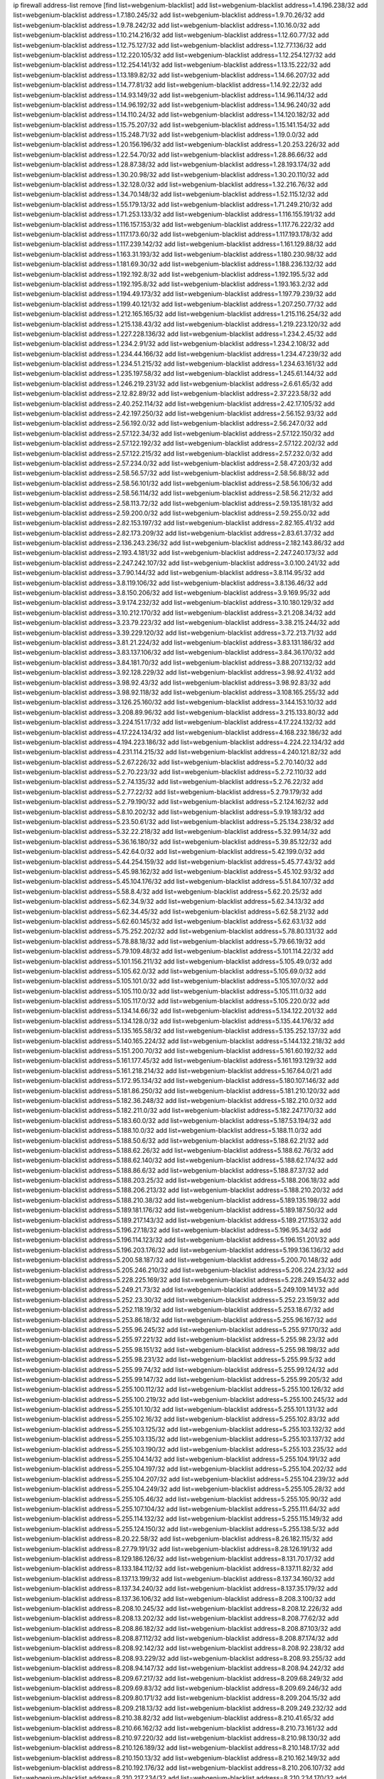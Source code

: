ip firewall address-list
remove [find list=webgenium-blacklist]
add list=webgenium-blacklist address=1.4.196.238/32
add list=webgenium-blacklist address=1.7.180.245/32
add list=webgenium-blacklist address=1.9.70.26/32
add list=webgenium-blacklist address=1.9.78.242/32
add list=webgenium-blacklist address=1.10.16.0/32
add list=webgenium-blacklist address=1.10.214.216/32
add list=webgenium-blacklist address=1.12.60.77/32
add list=webgenium-blacklist address=1.12.75.127/32
add list=webgenium-blacklist address=1.12.77.136/32
add list=webgenium-blacklist address=1.12.220.105/32
add list=webgenium-blacklist address=1.12.254.127/32
add list=webgenium-blacklist address=1.12.254.141/32
add list=webgenium-blacklist address=1.13.15.222/32
add list=webgenium-blacklist address=1.13.189.82/32
add list=webgenium-blacklist address=1.14.66.207/32
add list=webgenium-blacklist address=1.14.77.81/32
add list=webgenium-blacklist address=1.14.92.22/32
add list=webgenium-blacklist address=1.14.93.149/32
add list=webgenium-blacklist address=1.14.96.114/32
add list=webgenium-blacklist address=1.14.96.192/32
add list=webgenium-blacklist address=1.14.96.240/32
add list=webgenium-blacklist address=1.14.110.24/32
add list=webgenium-blacklist address=1.14.120.182/32
add list=webgenium-blacklist address=1.15.75.207/32
add list=webgenium-blacklist address=1.15.141.154/32
add list=webgenium-blacklist address=1.15.248.71/32
add list=webgenium-blacklist address=1.19.0.0/32
add list=webgenium-blacklist address=1.20.156.196/32
add list=webgenium-blacklist address=1.20.253.226/32
add list=webgenium-blacklist address=1.22.54.70/32
add list=webgenium-blacklist address=1.28.86.66/32
add list=webgenium-blacklist address=1.28.87.38/32
add list=webgenium-blacklist address=1.28.193.174/32
add list=webgenium-blacklist address=1.30.20.98/32
add list=webgenium-blacklist address=1.30.20.110/32
add list=webgenium-blacklist address=1.32.128.0/32
add list=webgenium-blacklist address=1.32.216.76/32
add list=webgenium-blacklist address=1.34.70.148/32
add list=webgenium-blacklist address=1.52.115.12/32
add list=webgenium-blacklist address=1.55.179.13/32
add list=webgenium-blacklist address=1.71.249.210/32
add list=webgenium-blacklist address=1.71.253.133/32
add list=webgenium-blacklist address=1.116.155.191/32
add list=webgenium-blacklist address=1.116.157.153/32
add list=webgenium-blacklist address=1.117.76.222/32
add list=webgenium-blacklist address=1.117.173.60/32
add list=webgenium-blacklist address=1.117.193.178/32
add list=webgenium-blacklist address=1.117.239.142/32
add list=webgenium-blacklist address=1.161.129.88/32
add list=webgenium-blacklist address=1.163.31.193/32
add list=webgenium-blacklist address=1.180.230.98/32
add list=webgenium-blacklist address=1.181.69.30/32
add list=webgenium-blacklist address=1.188.236.132/32
add list=webgenium-blacklist address=1.192.192.8/32
add list=webgenium-blacklist address=1.192.195.5/32
add list=webgenium-blacklist address=1.192.195.8/32
add list=webgenium-blacklist address=1.193.163.2/32
add list=webgenium-blacklist address=1.194.49.173/32
add list=webgenium-blacklist address=1.197.79.239/32
add list=webgenium-blacklist address=1.199.40.121/32
add list=webgenium-blacklist address=1.207.250.77/32
add list=webgenium-blacklist address=1.212.165.165/32
add list=webgenium-blacklist address=1.215.116.254/32
add list=webgenium-blacklist address=1.215.138.43/32
add list=webgenium-blacklist address=1.219.223.120/32
add list=webgenium-blacklist address=1.227.228.136/32
add list=webgenium-blacklist address=1.234.2.45/32
add list=webgenium-blacklist address=1.234.2.91/32
add list=webgenium-blacklist address=1.234.2.108/32
add list=webgenium-blacklist address=1.234.44.166/32
add list=webgenium-blacklist address=1.234.47.239/32
add list=webgenium-blacklist address=1.234.51.215/32
add list=webgenium-blacklist address=1.234.63.161/32
add list=webgenium-blacklist address=1.235.197.58/32
add list=webgenium-blacklist address=1.245.61.144/32
add list=webgenium-blacklist address=1.246.219.231/32
add list=webgenium-blacklist address=2.6.61.65/32
add list=webgenium-blacklist address=2.12.82.89/32
add list=webgenium-blacklist address=2.37.223.58/32
add list=webgenium-blacklist address=2.40.252.114/32
add list=webgenium-blacklist address=2.42.17.105/32
add list=webgenium-blacklist address=2.42.197.250/32
add list=webgenium-blacklist address=2.56.152.93/32
add list=webgenium-blacklist address=2.56.192.0/32
add list=webgenium-blacklist address=2.56.247.0/32
add list=webgenium-blacklist address=2.57.122.34/32
add list=webgenium-blacklist address=2.57.122.150/32
add list=webgenium-blacklist address=2.57.122.192/32
add list=webgenium-blacklist address=2.57.122.202/32
add list=webgenium-blacklist address=2.57.122.215/32
add list=webgenium-blacklist address=2.57.232.0/32
add list=webgenium-blacklist address=2.57.234.0/32
add list=webgenium-blacklist address=2.58.47.203/32
add list=webgenium-blacklist address=2.58.56.57/32
add list=webgenium-blacklist address=2.58.56.88/32
add list=webgenium-blacklist address=2.58.56.101/32
add list=webgenium-blacklist address=2.58.56.106/32
add list=webgenium-blacklist address=2.58.56.114/32
add list=webgenium-blacklist address=2.58.56.212/32
add list=webgenium-blacklist address=2.58.113.72/32
add list=webgenium-blacklist address=2.59.135.181/32
add list=webgenium-blacklist address=2.59.200.0/32
add list=webgenium-blacklist address=2.59.255.0/32
add list=webgenium-blacklist address=2.82.153.197/32
add list=webgenium-blacklist address=2.82.165.41/32
add list=webgenium-blacklist address=2.82.173.209/32
add list=webgenium-blacklist address=2.83.61.37/32
add list=webgenium-blacklist address=2.136.243.236/32
add list=webgenium-blacklist address=2.182.143.86/32
add list=webgenium-blacklist address=2.193.4.181/32
add list=webgenium-blacklist address=2.247.240.173/32
add list=webgenium-blacklist address=2.247.242.107/32
add list=webgenium-blacklist address=3.0.100.241/32
add list=webgenium-blacklist address=3.7.90.144/32
add list=webgenium-blacklist address=3.8.114.95/32
add list=webgenium-blacklist address=3.8.119.106/32
add list=webgenium-blacklist address=3.8.136.46/32
add list=webgenium-blacklist address=3.8.150.206/32
add list=webgenium-blacklist address=3.9.169.95/32
add list=webgenium-blacklist address=3.9.174.232/32
add list=webgenium-blacklist address=3.10.180.129/32
add list=webgenium-blacklist address=3.10.212.170/32
add list=webgenium-blacklist address=3.21.208.34/32
add list=webgenium-blacklist address=3.23.79.223/32
add list=webgenium-blacklist address=3.38.215.244/32
add list=webgenium-blacklist address=3.39.229.120/32
add list=webgenium-blacklist address=3.72.213.71/32
add list=webgenium-blacklist address=3.81.21.224/32
add list=webgenium-blacklist address=3.83.131.186/32
add list=webgenium-blacklist address=3.83.137.106/32
add list=webgenium-blacklist address=3.84.36.170/32
add list=webgenium-blacklist address=3.84.181.70/32
add list=webgenium-blacklist address=3.88.207.132/32
add list=webgenium-blacklist address=3.92.128.229/32
add list=webgenium-blacklist address=3.98.92.41/32
add list=webgenium-blacklist address=3.98.92.43/32
add list=webgenium-blacklist address=3.98.92.83/32
add list=webgenium-blacklist address=3.98.92.118/32
add list=webgenium-blacklist address=3.108.165.255/32
add list=webgenium-blacklist address=3.126.25.160/32
add list=webgenium-blacklist address=3.144.153.10/32
add list=webgenium-blacklist address=3.208.89.96/32
add list=webgenium-blacklist address=3.215.133.80/32
add list=webgenium-blacklist address=3.224.151.17/32
add list=webgenium-blacklist address=4.17.224.132/32
add list=webgenium-blacklist address=4.17.224.134/32
add list=webgenium-blacklist address=4.168.232.186/32
add list=webgenium-blacklist address=4.194.223.186/32
add list=webgenium-blacklist address=4.224.22.134/32
add list=webgenium-blacklist address=4.231.114.215/32
add list=webgenium-blacklist address=4.240.121.82/32
add list=webgenium-blacklist address=5.2.67.226/32
add list=webgenium-blacklist address=5.2.70.140/32
add list=webgenium-blacklist address=5.2.70.223/32
add list=webgenium-blacklist address=5.2.72.110/32
add list=webgenium-blacklist address=5.2.74.135/32
add list=webgenium-blacklist address=5.2.76.22/32
add list=webgenium-blacklist address=5.2.77.22/32
add list=webgenium-blacklist address=5.2.79.179/32
add list=webgenium-blacklist address=5.2.79.190/32
add list=webgenium-blacklist address=5.2.124.162/32
add list=webgenium-blacklist address=5.8.10.202/32
add list=webgenium-blacklist address=5.9.19.183/32
add list=webgenium-blacklist address=5.23.50.61/32
add list=webgenium-blacklist address=5.25.134.238/32
add list=webgenium-blacklist address=5.32.22.218/32
add list=webgenium-blacklist address=5.32.99.14/32
add list=webgenium-blacklist address=5.36.16.180/32
add list=webgenium-blacklist address=5.39.85.122/32
add list=webgenium-blacklist address=5.42.64.0/32
add list=webgenium-blacklist address=5.42.199.0/32
add list=webgenium-blacklist address=5.44.254.159/32
add list=webgenium-blacklist address=5.45.77.43/32
add list=webgenium-blacklist address=5.45.98.162/32
add list=webgenium-blacklist address=5.45.102.93/32
add list=webgenium-blacklist address=5.45.104.176/32
add list=webgenium-blacklist address=5.51.84.107/32
add list=webgenium-blacklist address=5.58.8.4/32
add list=webgenium-blacklist address=5.62.20.25/32
add list=webgenium-blacklist address=5.62.34.9/32
add list=webgenium-blacklist address=5.62.34.13/32
add list=webgenium-blacklist address=5.62.34.45/32
add list=webgenium-blacklist address=5.62.58.21/32
add list=webgenium-blacklist address=5.62.60.145/32
add list=webgenium-blacklist address=5.62.63.1/32
add list=webgenium-blacklist address=5.75.252.202/32
add list=webgenium-blacklist address=5.78.80.131/32
add list=webgenium-blacklist address=5.78.88.18/32
add list=webgenium-blacklist address=5.79.66.19/32
add list=webgenium-blacklist address=5.79.109.48/32
add list=webgenium-blacklist address=5.101.114.22/32
add list=webgenium-blacklist address=5.101.156.211/32
add list=webgenium-blacklist address=5.105.49.0/32
add list=webgenium-blacklist address=5.105.62.0/32
add list=webgenium-blacklist address=5.105.69.0/32
add list=webgenium-blacklist address=5.105.101.0/32
add list=webgenium-blacklist address=5.105.107.0/32
add list=webgenium-blacklist address=5.105.110.0/32
add list=webgenium-blacklist address=5.105.111.0/32
add list=webgenium-blacklist address=5.105.117.0/32
add list=webgenium-blacklist address=5.105.220.0/32
add list=webgenium-blacklist address=5.134.14.66/32
add list=webgenium-blacklist address=5.134.122.201/32
add list=webgenium-blacklist address=5.134.128.0/32
add list=webgenium-blacklist address=5.135.44.176/32
add list=webgenium-blacklist address=5.135.165.58/32
add list=webgenium-blacklist address=5.135.252.137/32
add list=webgenium-blacklist address=5.140.165.224/32
add list=webgenium-blacklist address=5.144.132.218/32
add list=webgenium-blacklist address=5.151.200.70/32
add list=webgenium-blacklist address=5.161.60.192/32
add list=webgenium-blacklist address=5.161.177.45/32
add list=webgenium-blacklist address=5.161.193.129/32
add list=webgenium-blacklist address=5.161.218.214/32
add list=webgenium-blacklist address=5.167.64.0/21
add list=webgenium-blacklist address=5.172.95.134/32
add list=webgenium-blacklist address=5.180.107.146/32
add list=webgenium-blacklist address=5.181.86.250/32
add list=webgenium-blacklist address=5.181.210.120/32
add list=webgenium-blacklist address=5.182.36.248/32
add list=webgenium-blacklist address=5.182.210.0/32
add list=webgenium-blacklist address=5.182.211.0/32
add list=webgenium-blacklist address=5.182.247.170/32
add list=webgenium-blacklist address=5.183.60.0/32
add list=webgenium-blacklist address=5.187.53.194/32
add list=webgenium-blacklist address=5.188.10.0/32
add list=webgenium-blacklist address=5.188.11.0/32
add list=webgenium-blacklist address=5.188.50.6/32
add list=webgenium-blacklist address=5.188.62.21/32
add list=webgenium-blacklist address=5.188.62.26/32
add list=webgenium-blacklist address=5.188.62.76/32
add list=webgenium-blacklist address=5.188.62.140/32
add list=webgenium-blacklist address=5.188.62.174/32
add list=webgenium-blacklist address=5.188.86.6/32
add list=webgenium-blacklist address=5.188.87.37/32
add list=webgenium-blacklist address=5.188.203.25/32
add list=webgenium-blacklist address=5.188.206.18/32
add list=webgenium-blacklist address=5.188.206.213/32
add list=webgenium-blacklist address=5.188.210.20/32
add list=webgenium-blacklist address=5.188.210.38/32
add list=webgenium-blacklist address=5.189.135.198/32
add list=webgenium-blacklist address=5.189.181.176/32
add list=webgenium-blacklist address=5.189.187.50/32
add list=webgenium-blacklist address=5.189.217.143/32
add list=webgenium-blacklist address=5.189.217.153/32
add list=webgenium-blacklist address=5.196.27.18/32
add list=webgenium-blacklist address=5.196.95.34/32
add list=webgenium-blacklist address=5.196.114.123/32
add list=webgenium-blacklist address=5.196.151.201/32
add list=webgenium-blacklist address=5.196.203.176/32
add list=webgenium-blacklist address=5.199.136.136/32
add list=webgenium-blacklist address=5.200.58.187/32
add list=webgenium-blacklist address=5.200.70.148/32
add list=webgenium-blacklist address=5.205.246.210/32
add list=webgenium-blacklist address=5.206.224.23/32
add list=webgenium-blacklist address=5.228.225.169/32
add list=webgenium-blacklist address=5.228.249.154/32
add list=webgenium-blacklist address=5.249.21.73/32
add list=webgenium-blacklist address=5.249.109.141/32
add list=webgenium-blacklist address=5.252.23.30/32
add list=webgenium-blacklist address=5.252.23.159/32
add list=webgenium-blacklist address=5.252.118.19/32
add list=webgenium-blacklist address=5.253.18.67/32
add list=webgenium-blacklist address=5.253.86.18/32
add list=webgenium-blacklist address=5.255.96.167/32
add list=webgenium-blacklist address=5.255.96.245/32
add list=webgenium-blacklist address=5.255.97.170/32
add list=webgenium-blacklist address=5.255.97.221/32
add list=webgenium-blacklist address=5.255.98.23/32
add list=webgenium-blacklist address=5.255.98.151/32
add list=webgenium-blacklist address=5.255.98.198/32
add list=webgenium-blacklist address=5.255.98.231/32
add list=webgenium-blacklist address=5.255.99.5/32
add list=webgenium-blacklist address=5.255.99.74/32
add list=webgenium-blacklist address=5.255.99.124/32
add list=webgenium-blacklist address=5.255.99.147/32
add list=webgenium-blacklist address=5.255.99.205/32
add list=webgenium-blacklist address=5.255.100.112/32
add list=webgenium-blacklist address=5.255.100.126/32
add list=webgenium-blacklist address=5.255.100.219/32
add list=webgenium-blacklist address=5.255.100.245/32
add list=webgenium-blacklist address=5.255.101.10/32
add list=webgenium-blacklist address=5.255.101.131/32
add list=webgenium-blacklist address=5.255.102.16/32
add list=webgenium-blacklist address=5.255.102.83/32
add list=webgenium-blacklist address=5.255.103.125/32
add list=webgenium-blacklist address=5.255.103.132/32
add list=webgenium-blacklist address=5.255.103.135/32
add list=webgenium-blacklist address=5.255.103.137/32
add list=webgenium-blacklist address=5.255.103.190/32
add list=webgenium-blacklist address=5.255.103.235/32
add list=webgenium-blacklist address=5.255.104.14/32
add list=webgenium-blacklist address=5.255.104.191/32
add list=webgenium-blacklist address=5.255.104.197/32
add list=webgenium-blacklist address=5.255.104.202/32
add list=webgenium-blacklist address=5.255.104.207/32
add list=webgenium-blacklist address=5.255.104.239/32
add list=webgenium-blacklist address=5.255.104.249/32
add list=webgenium-blacklist address=5.255.105.28/32
add list=webgenium-blacklist address=5.255.105.46/32
add list=webgenium-blacklist address=5.255.105.90/32
add list=webgenium-blacklist address=5.255.107.104/32
add list=webgenium-blacklist address=5.255.111.64/32
add list=webgenium-blacklist address=5.255.114.132/32
add list=webgenium-blacklist address=5.255.115.149/32
add list=webgenium-blacklist address=5.255.124.150/32
add list=webgenium-blacklist address=5.255.138.5/32
add list=webgenium-blacklist address=8.20.22.58/32
add list=webgenium-blacklist address=8.26.182.115/32
add list=webgenium-blacklist address=8.27.79.191/32
add list=webgenium-blacklist address=8.28.126.191/32
add list=webgenium-blacklist address=8.129.186.126/32
add list=webgenium-blacklist address=8.131.70.17/32
add list=webgenium-blacklist address=8.133.184.112/32
add list=webgenium-blacklist address=8.137.11.82/32
add list=webgenium-blacklist address=8.137.13.199/32
add list=webgenium-blacklist address=8.137.34.160/32
add list=webgenium-blacklist address=8.137.34.240/32
add list=webgenium-blacklist address=8.137.35.179/32
add list=webgenium-blacklist address=8.137.36.106/32
add list=webgenium-blacklist address=8.208.3.100/32
add list=webgenium-blacklist address=8.208.10.245/32
add list=webgenium-blacklist address=8.208.12.226/32
add list=webgenium-blacklist address=8.208.13.202/32
add list=webgenium-blacklist address=8.208.77.62/32
add list=webgenium-blacklist address=8.208.86.182/32
add list=webgenium-blacklist address=8.208.87.103/32
add list=webgenium-blacklist address=8.208.87.112/32
add list=webgenium-blacklist address=8.208.87.174/32
add list=webgenium-blacklist address=8.208.92.142/32
add list=webgenium-blacklist address=8.208.92.238/32
add list=webgenium-blacklist address=8.208.93.229/32
add list=webgenium-blacklist address=8.208.93.255/32
add list=webgenium-blacklist address=8.208.94.147/32
add list=webgenium-blacklist address=8.208.94.242/32
add list=webgenium-blacklist address=8.209.67.217/32
add list=webgenium-blacklist address=8.209.68.249/32
add list=webgenium-blacklist address=8.209.69.83/32
add list=webgenium-blacklist address=8.209.69.246/32
add list=webgenium-blacklist address=8.209.80.171/32
add list=webgenium-blacklist address=8.209.204.15/32
add list=webgenium-blacklist address=8.209.218.13/32
add list=webgenium-blacklist address=8.209.249.232/32
add list=webgenium-blacklist address=8.210.38.82/32
add list=webgenium-blacklist address=8.210.41.65/32
add list=webgenium-blacklist address=8.210.66.162/32
add list=webgenium-blacklist address=8.210.73.161/32
add list=webgenium-blacklist address=8.210.97.220/32
add list=webgenium-blacklist address=8.210.98.130/32
add list=webgenium-blacklist address=8.210.126.189/32
add list=webgenium-blacklist address=8.210.148.17/32
add list=webgenium-blacklist address=8.210.150.13/32
add list=webgenium-blacklist address=8.210.162.149/32
add list=webgenium-blacklist address=8.210.192.176/32
add list=webgenium-blacklist address=8.210.206.107/32
add list=webgenium-blacklist address=8.210.217.234/32
add list=webgenium-blacklist address=8.210.234.170/32
add list=webgenium-blacklist address=8.210.239.130/32
add list=webgenium-blacklist address=8.211.164.166/32
add list=webgenium-blacklist address=8.211.191.149/32
add list=webgenium-blacklist address=8.212.128.210/32
add list=webgenium-blacklist address=8.212.129.48/32
add list=webgenium-blacklist address=8.212.134.203/32
add list=webgenium-blacklist address=8.212.150.49/32
add list=webgenium-blacklist address=8.212.150.114/32
add list=webgenium-blacklist address=8.212.158.99/32
add list=webgenium-blacklist address=8.212.176.179/32
add list=webgenium-blacklist address=8.212.179.51/32
add list=webgenium-blacklist address=8.213.16.10/32
add list=webgenium-blacklist address=8.213.16.198/32
add list=webgenium-blacklist address=8.213.16.210/32
add list=webgenium-blacklist address=8.213.17.30/32
add list=webgenium-blacklist address=8.213.19.224/32
add list=webgenium-blacklist address=8.213.19.235/32
add list=webgenium-blacklist address=8.213.19.246/32
add list=webgenium-blacklist address=8.213.20.64/32
add list=webgenium-blacklist address=8.213.20.127/32
add list=webgenium-blacklist address=8.213.20.138/32
add list=webgenium-blacklist address=8.213.21.86/32
add list=webgenium-blacklist address=8.213.21.92/32
add list=webgenium-blacklist address=8.213.22.165/32
add list=webgenium-blacklist address=8.213.23.69/32
add list=webgenium-blacklist address=8.213.23.90/32
add list=webgenium-blacklist address=8.213.23.197/32
add list=webgenium-blacklist address=8.213.23.233/32
add list=webgenium-blacklist address=8.213.24.92/32
add list=webgenium-blacklist address=8.213.25.154/32
add list=webgenium-blacklist address=8.213.25.176/32
add list=webgenium-blacklist address=8.213.25.252/32
add list=webgenium-blacklist address=8.213.26.3/32
add list=webgenium-blacklist address=8.213.26.35/32
add list=webgenium-blacklist address=8.213.26.141/32
add list=webgenium-blacklist address=8.213.26.202/32
add list=webgenium-blacklist address=8.213.27.143/32
add list=webgenium-blacklist address=8.213.27.181/32
add list=webgenium-blacklist address=8.213.27.202/32
add list=webgenium-blacklist address=8.213.27.224/32
add list=webgenium-blacklist address=8.213.27.228/32
add list=webgenium-blacklist address=8.213.128.239/32
add list=webgenium-blacklist address=8.213.129.130/32
add list=webgenium-blacklist address=8.213.130.78/32
add list=webgenium-blacklist address=8.213.132.51/32
add list=webgenium-blacklist address=8.213.136.156/32
add list=webgenium-blacklist address=8.213.197.49/32
add list=webgenium-blacklist address=8.213.197.220/32
add list=webgenium-blacklist address=8.213.198.83/32
add list=webgenium-blacklist address=8.213.199.48/32
add list=webgenium-blacklist address=8.213.210.75/32
add list=webgenium-blacklist address=8.215.25.42/32
add list=webgenium-blacklist address=8.215.26.47/32
add list=webgenium-blacklist address=8.215.29.27/32
add list=webgenium-blacklist address=8.215.36.214/32
add list=webgenium-blacklist address=8.215.38.34/32
add list=webgenium-blacklist address=8.215.43.101/32
add list=webgenium-blacklist address=8.215.45.250/32
add list=webgenium-blacklist address=8.215.65.177/32
add list=webgenium-blacklist address=8.215.69.225/32
add list=webgenium-blacklist address=8.215.73.29/32
add list=webgenium-blacklist address=8.215.73.250/32
add list=webgenium-blacklist address=8.217.31.185/32
add list=webgenium-blacklist address=8.217.43.143/32
add list=webgenium-blacklist address=8.217.64.97/32
add list=webgenium-blacklist address=8.217.124.183/32
add list=webgenium-blacklist address=8.218.6.232/32
add list=webgenium-blacklist address=8.218.14.137/32
add list=webgenium-blacklist address=8.218.19.187/32
add list=webgenium-blacklist address=8.218.22.175/32
add list=webgenium-blacklist address=8.218.39.137/32
add list=webgenium-blacklist address=8.218.48.143/32
add list=webgenium-blacklist address=8.218.51.177/32
add list=webgenium-blacklist address=8.218.55.129/32
add list=webgenium-blacklist address=8.218.67.52/32
add list=webgenium-blacklist address=8.218.73.22/32
add list=webgenium-blacklist address=8.218.75.158/32
add list=webgenium-blacklist address=8.218.81.240/32
add list=webgenium-blacklist address=8.218.83.133/32
add list=webgenium-blacklist address=8.218.88.4/32
add list=webgenium-blacklist address=8.218.89.123/32
add list=webgenium-blacklist address=8.218.95.60/32
add list=webgenium-blacklist address=8.218.100.48/32
add list=webgenium-blacklist address=8.218.116.164/32
add list=webgenium-blacklist address=8.218.131.193/32
add list=webgenium-blacklist address=8.218.149.236/32
add list=webgenium-blacklist address=8.218.192.91/32
add list=webgenium-blacklist address=8.218.194.2/32
add list=webgenium-blacklist address=8.218.212.177/32
add list=webgenium-blacklist address=8.218.214.1/32
add list=webgenium-blacklist address=8.218.215.92/32
add list=webgenium-blacklist address=8.218.220.138/32
add list=webgenium-blacklist address=8.219.1.21/32
add list=webgenium-blacklist address=8.219.2.31/32
add list=webgenium-blacklist address=8.219.3.133/32
add list=webgenium-blacklist address=8.219.3.194/32
add list=webgenium-blacklist address=8.219.8.75/32
add list=webgenium-blacklist address=8.219.10.204/32
add list=webgenium-blacklist address=8.219.11.165/32
add list=webgenium-blacklist address=8.219.40.72/32
add list=webgenium-blacklist address=8.219.40.77/32
add list=webgenium-blacklist address=8.219.48.103/32
add list=webgenium-blacklist address=8.219.48.246/32
add list=webgenium-blacklist address=8.219.49.193/32
add list=webgenium-blacklist address=8.219.53.181/32
add list=webgenium-blacklist address=8.219.54.5/32
add list=webgenium-blacklist address=8.219.55.249/32
add list=webgenium-blacklist address=8.219.56.17/32
add list=webgenium-blacklist address=8.219.56.194/32
add list=webgenium-blacklist address=8.219.57.134/32
add list=webgenium-blacklist address=8.219.60.77/32
add list=webgenium-blacklist address=8.219.60.226/32
add list=webgenium-blacklist address=8.219.63.26/32
add list=webgenium-blacklist address=8.219.64.126/32
add list=webgenium-blacklist address=8.219.65.51/32
add list=webgenium-blacklist address=8.219.67.17/32
add list=webgenium-blacklist address=8.219.67.37/32
add list=webgenium-blacklist address=8.219.68.62/32
add list=webgenium-blacklist address=8.219.70.20/32
add list=webgenium-blacklist address=8.219.70.237/32
add list=webgenium-blacklist address=8.219.73.7/32
add list=webgenium-blacklist address=8.219.75.240/32
add list=webgenium-blacklist address=8.219.76.192/32
add list=webgenium-blacklist address=8.219.78.115/32
add list=webgenium-blacklist address=8.219.79.162/32
add list=webgenium-blacklist address=8.219.80.155/32
add list=webgenium-blacklist address=8.219.80.184/32
add list=webgenium-blacklist address=8.219.82.223/32
add list=webgenium-blacklist address=8.219.84.1/32
add list=webgenium-blacklist address=8.219.84.130/32
add list=webgenium-blacklist address=8.219.85.147/32
add list=webgenium-blacklist address=8.219.86.10/32
add list=webgenium-blacklist address=8.219.90.237/32
add list=webgenium-blacklist address=8.219.92.213/32
add list=webgenium-blacklist address=8.219.96.37/32
add list=webgenium-blacklist address=8.219.97.137/32
add list=webgenium-blacklist address=8.219.100.242/32
add list=webgenium-blacklist address=8.219.102.174/32
add list=webgenium-blacklist address=8.219.103.16/32
add list=webgenium-blacklist address=8.219.108.182/32
add list=webgenium-blacklist address=8.219.109.178/32
add list=webgenium-blacklist address=8.219.110.221/32
add list=webgenium-blacklist address=8.219.114.145/32
add list=webgenium-blacklist address=8.219.115.230/32
add list=webgenium-blacklist address=8.219.118.105/32
add list=webgenium-blacklist address=8.219.119.22/32
add list=webgenium-blacklist address=8.219.122.143/32
add list=webgenium-blacklist address=8.219.125.112/32
add list=webgenium-blacklist address=8.219.125.207/32
add list=webgenium-blacklist address=8.219.128.158/32
add list=webgenium-blacklist address=8.219.131.221/32
add list=webgenium-blacklist address=8.219.135.27/32
add list=webgenium-blacklist address=8.219.135.30/32
add list=webgenium-blacklist address=8.219.136.127/32
add list=webgenium-blacklist address=8.219.137.112/32
add list=webgenium-blacklist address=8.219.137.174/32
add list=webgenium-blacklist address=8.219.139.87/32
add list=webgenium-blacklist address=8.219.145.123/32
add list=webgenium-blacklist address=8.219.146.98/32
add list=webgenium-blacklist address=8.219.146.166/32
add list=webgenium-blacklist address=8.219.149.22/32
add list=webgenium-blacklist address=8.219.151.146/32
add list=webgenium-blacklist address=8.219.152.230/32
add list=webgenium-blacklist address=8.219.153.75/32
add list=webgenium-blacklist address=8.219.155.156/32
add list=webgenium-blacklist address=8.219.156.53/32
add list=webgenium-blacklist address=8.219.156.180/32
add list=webgenium-blacklist address=8.219.158.56/32
add list=webgenium-blacklist address=8.219.158.222/32
add list=webgenium-blacklist address=8.219.160.68/32
add list=webgenium-blacklist address=8.219.161.70/32
add list=webgenium-blacklist address=8.219.161.137/32
add list=webgenium-blacklist address=8.219.164.113/32
add list=webgenium-blacklist address=8.219.165.201/32
add list=webgenium-blacklist address=8.219.167.92/32
add list=webgenium-blacklist address=8.219.167.236/32
add list=webgenium-blacklist address=8.219.168.49/32
add list=webgenium-blacklist address=8.219.169.194/32
add list=webgenium-blacklist address=8.219.170.191/32
add list=webgenium-blacklist address=8.219.170.242/32
add list=webgenium-blacklist address=8.219.170.246/32
add list=webgenium-blacklist address=8.219.171.80/32
add list=webgenium-blacklist address=8.219.175.61/32
add list=webgenium-blacklist address=8.219.175.84/32
add list=webgenium-blacklist address=8.219.175.111/32
add list=webgenium-blacklist address=8.219.177.90/32
add list=webgenium-blacklist address=8.219.179.133/32
add list=webgenium-blacklist address=8.219.179.160/32
add list=webgenium-blacklist address=8.219.180.61/32
add list=webgenium-blacklist address=8.219.180.124/32
add list=webgenium-blacklist address=8.219.181.172/32
add list=webgenium-blacklist address=8.219.186.4/32
add list=webgenium-blacklist address=8.219.186.121/32
add list=webgenium-blacklist address=8.219.186.230/32
add list=webgenium-blacklist address=8.219.190.132/32
add list=webgenium-blacklist address=8.219.192.156/32
add list=webgenium-blacklist address=8.219.196.14/32
add list=webgenium-blacklist address=8.219.197.92/32
add list=webgenium-blacklist address=8.219.199.104/32
add list=webgenium-blacklist address=8.219.200.84/32
add list=webgenium-blacklist address=8.219.201.138/32
add list=webgenium-blacklist address=8.219.201.169/32
add list=webgenium-blacklist address=8.219.202.109/32
add list=webgenium-blacklist address=8.219.202.220/32
add list=webgenium-blacklist address=8.219.203.64/32
add list=webgenium-blacklist address=8.219.204.230/32
add list=webgenium-blacklist address=8.219.205.166/32
add list=webgenium-blacklist address=8.219.209.112/32
add list=webgenium-blacklist address=8.219.209.218/32
add list=webgenium-blacklist address=8.219.211.18/32
add list=webgenium-blacklist address=8.219.213.210/32
add list=webgenium-blacklist address=8.219.214.42/32
add list=webgenium-blacklist address=8.219.215.240/32
add list=webgenium-blacklist address=8.219.216.142/32
add list=webgenium-blacklist address=8.219.216.222/32
add list=webgenium-blacklist address=8.219.217.21/32
add list=webgenium-blacklist address=8.219.217.47/32
add list=webgenium-blacklist address=8.219.218.85/32
add list=webgenium-blacklist address=8.219.220.148/32
add list=webgenium-blacklist address=8.219.220.194/32
add list=webgenium-blacklist address=8.219.220.255/32
add list=webgenium-blacklist address=8.219.221.96/32
add list=webgenium-blacklist address=8.219.221.229/32
add list=webgenium-blacklist address=8.219.222.42/32
add list=webgenium-blacklist address=8.219.228.78/32
add list=webgenium-blacklist address=8.219.230.107/32
add list=webgenium-blacklist address=8.219.231.231/32
add list=webgenium-blacklist address=8.219.231.247/32
add list=webgenium-blacklist address=8.219.232.199/32
add list=webgenium-blacklist address=8.219.234.142/32
add list=webgenium-blacklist address=8.219.234.194/32
add list=webgenium-blacklist address=8.219.235.15/32
add list=webgenium-blacklist address=8.219.235.45/32
add list=webgenium-blacklist address=8.219.235.67/32
add list=webgenium-blacklist address=8.219.235.186/32
add list=webgenium-blacklist address=8.219.235.227/32
add list=webgenium-blacklist address=8.219.236.34/32
add list=webgenium-blacklist address=8.219.237.3/32
add list=webgenium-blacklist address=8.219.237.168/32
add list=webgenium-blacklist address=8.219.238.163/32
add list=webgenium-blacklist address=8.219.238.192/32
add list=webgenium-blacklist address=8.219.239.105/32
add list=webgenium-blacklist address=8.219.240.191/32
add list=webgenium-blacklist address=8.219.241.113/32
add list=webgenium-blacklist address=8.219.243.102/32
add list=webgenium-blacklist address=8.219.243.203/32
add list=webgenium-blacklist address=8.219.243.224/32
add list=webgenium-blacklist address=8.219.244.101/32
add list=webgenium-blacklist address=8.219.248.114/32
add list=webgenium-blacklist address=8.219.248.192/32
add list=webgenium-blacklist address=8.219.249.119/32
add list=webgenium-blacklist address=8.219.250.11/32
add list=webgenium-blacklist address=8.219.250.43/32
add list=webgenium-blacklist address=8.219.251.168/32
add list=webgenium-blacklist address=8.219.251.173/32
add list=webgenium-blacklist address=8.219.251.175/32
add list=webgenium-blacklist address=8.219.252.10/32
add list=webgenium-blacklist address=8.219.252.14/32
add list=webgenium-blacklist address=8.219.252.205/32
add list=webgenium-blacklist address=8.219.255.30/32
add list=webgenium-blacklist address=8.219.255.247/32
add list=webgenium-blacklist address=8.222.128.194/32
add list=webgenium-blacklist address=8.222.129.8/32
add list=webgenium-blacklist address=8.222.129.101/32
add list=webgenium-blacklist address=8.222.131.69/32
add list=webgenium-blacklist address=8.222.131.191/32
add list=webgenium-blacklist address=8.222.132.198/32
add list=webgenium-blacklist address=8.222.132.245/32
add list=webgenium-blacklist address=8.222.133.106/32
add list=webgenium-blacklist address=8.222.134.150/32
add list=webgenium-blacklist address=8.222.135.147/32
add list=webgenium-blacklist address=8.222.135.184/32
add list=webgenium-blacklist address=8.222.135.228/32
add list=webgenium-blacklist address=8.222.136.15/32
add list=webgenium-blacklist address=8.222.136.16/32
add list=webgenium-blacklist address=8.222.137.211/32
add list=webgenium-blacklist address=8.222.137.241/32
add list=webgenium-blacklist address=8.222.138.4/32
add list=webgenium-blacklist address=8.222.139.41/32
add list=webgenium-blacklist address=8.222.139.60/32
add list=webgenium-blacklist address=8.222.139.75/32
add list=webgenium-blacklist address=8.222.139.80/32
add list=webgenium-blacklist address=8.222.139.141/32
add list=webgenium-blacklist address=8.222.140.174/32
add list=webgenium-blacklist address=8.222.142.42/32
add list=webgenium-blacklist address=8.222.143.54/32
add list=webgenium-blacklist address=8.222.144.222/32
add list=webgenium-blacklist address=8.222.150.13/32
add list=webgenium-blacklist address=8.222.152.252/32
add list=webgenium-blacklist address=8.222.153.122/32
add list=webgenium-blacklist address=8.222.153.165/32
add list=webgenium-blacklist address=8.222.154.135/32
add list=webgenium-blacklist address=8.222.155.17/32
add list=webgenium-blacklist address=8.222.155.90/32
add list=webgenium-blacklist address=8.222.155.93/32
add list=webgenium-blacklist address=8.222.155.106/32
add list=webgenium-blacklist address=8.222.157.82/32
add list=webgenium-blacklist address=8.222.158.93/32
add list=webgenium-blacklist address=8.222.158.119/32
add list=webgenium-blacklist address=8.222.158.120/32
add list=webgenium-blacklist address=8.222.158.122/32
add list=webgenium-blacklist address=8.222.158.203/32
add list=webgenium-blacklist address=8.222.159.42/32
add list=webgenium-blacklist address=8.222.160.61/32
add list=webgenium-blacklist address=8.222.160.199/32
add list=webgenium-blacklist address=8.222.161.90/32
add list=webgenium-blacklist address=8.222.161.168/32
add list=webgenium-blacklist address=8.222.162.72/32
add list=webgenium-blacklist address=8.222.162.103/32
add list=webgenium-blacklist address=8.222.165.45/32
add list=webgenium-blacklist address=8.222.165.154/32
add list=webgenium-blacklist address=8.222.165.175/32
add list=webgenium-blacklist address=8.222.165.214/32
add list=webgenium-blacklist address=8.222.166.133/32
add list=webgenium-blacklist address=8.222.166.144/32
add list=webgenium-blacklist address=8.222.167.136/32
add list=webgenium-blacklist address=8.222.167.163/32
add list=webgenium-blacklist address=8.222.168.64/32
add list=webgenium-blacklist address=8.222.168.98/32
add list=webgenium-blacklist address=8.222.168.130/32
add list=webgenium-blacklist address=8.222.168.157/32
add list=webgenium-blacklist address=8.222.169.149/32
add list=webgenium-blacklist address=8.222.169.153/32
add list=webgenium-blacklist address=8.222.169.164/32
add list=webgenium-blacklist address=8.222.169.172/32
add list=webgenium-blacklist address=8.222.169.234/32
add list=webgenium-blacklist address=8.222.169.239/32
add list=webgenium-blacklist address=8.222.169.241/32
add list=webgenium-blacklist address=8.222.170.29/32
add list=webgenium-blacklist address=8.222.170.87/32
add list=webgenium-blacklist address=8.222.170.158/32
add list=webgenium-blacklist address=8.222.170.238/32
add list=webgenium-blacklist address=8.222.171.141/32
add list=webgenium-blacklist address=8.222.171.246/32
add list=webgenium-blacklist address=8.222.172.44/32
add list=webgenium-blacklist address=8.222.172.253/32
add list=webgenium-blacklist address=8.222.173.53/32
add list=webgenium-blacklist address=8.222.173.139/32
add list=webgenium-blacklist address=8.222.174.229/32
add list=webgenium-blacklist address=8.222.174.245/32
add list=webgenium-blacklist address=8.222.175.32/32
add list=webgenium-blacklist address=8.222.175.194/32
add list=webgenium-blacklist address=8.222.177.144/32
add list=webgenium-blacklist address=8.222.177.226/32
add list=webgenium-blacklist address=8.222.178.181/32
add list=webgenium-blacklist address=8.222.181.32/32
add list=webgenium-blacklist address=8.222.182.180/32
add list=webgenium-blacklist address=8.222.182.186/32
add list=webgenium-blacklist address=8.222.183.83/32
add list=webgenium-blacklist address=8.222.183.199/32
add list=webgenium-blacklist address=8.222.184.139/32
add list=webgenium-blacklist address=8.222.184.200/32
add list=webgenium-blacklist address=8.222.185.0/32
add list=webgenium-blacklist address=8.222.185.111/32
add list=webgenium-blacklist address=8.222.185.136/32
add list=webgenium-blacklist address=8.222.185.190/32
add list=webgenium-blacklist address=8.222.185.233/32
add list=webgenium-blacklist address=8.222.186.146/32
add list=webgenium-blacklist address=8.222.186.220/32
add list=webgenium-blacklist address=8.222.188.229/32
add list=webgenium-blacklist address=8.222.188.244/32
add list=webgenium-blacklist address=8.222.190.119/32
add list=webgenium-blacklist address=8.222.190.129/32
add list=webgenium-blacklist address=8.222.191.119/32
add list=webgenium-blacklist address=8.222.192.67/32
add list=webgenium-blacklist address=8.222.192.141/32
add list=webgenium-blacklist address=8.222.193.221/32
add list=webgenium-blacklist address=8.222.194.137/32
add list=webgenium-blacklist address=8.222.196.120/32
add list=webgenium-blacklist address=8.222.197.75/32
add list=webgenium-blacklist address=8.222.198.57/32
add list=webgenium-blacklist address=8.222.199.27/32
add list=webgenium-blacklist address=8.222.199.235/32
add list=webgenium-blacklist address=8.222.200.205/32
add list=webgenium-blacklist address=8.222.201.182/32
add list=webgenium-blacklist address=8.222.202.138/32
add list=webgenium-blacklist address=8.222.203.60/32
add list=webgenium-blacklist address=8.222.204.75/32
add list=webgenium-blacklist address=8.222.205.118/32
add list=webgenium-blacklist address=8.222.209.24/32
add list=webgenium-blacklist address=8.222.209.103/32
add list=webgenium-blacklist address=8.222.210.33/32
add list=webgenium-blacklist address=8.222.211.110/32
add list=webgenium-blacklist address=8.222.212.155/32
add list=webgenium-blacklist address=8.222.214.116/32
add list=webgenium-blacklist address=8.222.214.177/32
add list=webgenium-blacklist address=8.222.216.233/32
add list=webgenium-blacklist address=8.222.216.254/32
add list=webgenium-blacklist address=8.222.218.39/32
add list=webgenium-blacklist address=8.222.220.160/32
add list=webgenium-blacklist address=8.222.223.100/32
add list=webgenium-blacklist address=8.222.224.48/32
add list=webgenium-blacklist address=8.222.224.174/32
add list=webgenium-blacklist address=8.222.225.42/32
add list=webgenium-blacklist address=8.222.226.147/32
add list=webgenium-blacklist address=8.222.226.163/32
add list=webgenium-blacklist address=8.222.226.226/32
add list=webgenium-blacklist address=8.222.228.119/32
add list=webgenium-blacklist address=8.222.228.172/32
add list=webgenium-blacklist address=8.222.229.84/32
add list=webgenium-blacklist address=8.222.230.151/32
add list=webgenium-blacklist address=8.222.230.242/32
add list=webgenium-blacklist address=8.222.231.12/32
add list=webgenium-blacklist address=8.222.231.141/32
add list=webgenium-blacklist address=8.222.243.55/32
add list=webgenium-blacklist address=8.222.243.165/32
add list=webgenium-blacklist address=8.222.244.108/32
add list=webgenium-blacklist address=8.222.244.249/32
add list=webgenium-blacklist address=8.222.247.46/32
add list=webgenium-blacklist address=8.222.247.127/32
add list=webgenium-blacklist address=8.222.248.47/32
add list=webgenium-blacklist address=8.222.248.201/32
add list=webgenium-blacklist address=8.222.249.19/32
add list=webgenium-blacklist address=8.222.249.243/32
add list=webgenium-blacklist address=8.222.250.117/32
add list=webgenium-blacklist address=8.222.250.122/32
add list=webgenium-blacklist address=8.222.251.189/32
add list=webgenium-blacklist address=8.222.252.165/32
add list=webgenium-blacklist address=8.222.253.11/32
add list=webgenium-blacklist address=8.222.254.198/32
add list=webgenium-blacklist address=8.222.255.185/32
add list=webgenium-blacklist address=8.222.255.233/32
add list=webgenium-blacklist address=8.242.213.66/31
add list=webgenium-blacklist address=8.245.7.99/32
add list=webgenium-blacklist address=12.191.116.182/32
add list=webgenium-blacklist address=12.238.55.162/31
add list=webgenium-blacklist address=13.36.110.180/32
add list=webgenium-blacklist address=13.40.122.16/32
add list=webgenium-blacklist address=13.40.125.37/32
add list=webgenium-blacklist address=13.40.132.73/32
add list=webgenium-blacklist address=13.53.200.180/32
add list=webgenium-blacklist address=13.67.221.136/32
add list=webgenium-blacklist address=13.70.39.68/32
add list=webgenium-blacklist address=13.71.46.226/32
add list=webgenium-blacklist address=13.72.86.172/32
add list=webgenium-blacklist address=13.72.228.119/32
add list=webgenium-blacklist address=13.74.46.65/32
add list=webgenium-blacklist address=13.75.73.10/32
add list=webgenium-blacklist address=13.76.6.58/32
add list=webgenium-blacklist address=13.76.132.231/32
add list=webgenium-blacklist address=13.76.162.49/32
add list=webgenium-blacklist address=13.80.7.122/32
add list=webgenium-blacklist address=13.82.51.214/32
add list=webgenium-blacklist address=13.87.204.143/32
add list=webgenium-blacklist address=13.90.16.70/32
add list=webgenium-blacklist address=13.92.232.23/32
add list=webgenium-blacklist address=13.127.5.47/32
add list=webgenium-blacklist address=13.127.170.159/32
add list=webgenium-blacklist address=13.127.240.219/32
add list=webgenium-blacklist address=13.200.30.189/32
add list=webgenium-blacklist address=13.215.157.0/32
add list=webgenium-blacklist address=13.233.174.174/32
add list=webgenium-blacklist address=13.250.34.34/32
add list=webgenium-blacklist address=13.251.59.102/32
add list=webgenium-blacklist address=13.251.182.191/32
add list=webgenium-blacklist address=14.0.197.67/32
add list=webgenium-blacklist address=14.6.170.227/32
add list=webgenium-blacklist address=14.18.80.54/32
add list=webgenium-blacklist address=14.18.90.195/32
add list=webgenium-blacklist address=14.18.106.132/32
add list=webgenium-blacklist address=14.18.110.73/32
add list=webgenium-blacklist address=14.18.119.55/32
add list=webgenium-blacklist address=14.18.120.74/32
add list=webgenium-blacklist address=14.18.154.85/32
add list=webgenium-blacklist address=14.23.44.10/32
add list=webgenium-blacklist address=14.23.77.27/32
add list=webgenium-blacklist address=14.29.124.36/32
add list=webgenium-blacklist address=14.29.175.111/32
add list=webgenium-blacklist address=14.29.191.18/32
add list=webgenium-blacklist address=14.29.200.186/32
add list=webgenium-blacklist address=14.29.205.104/32
add list=webgenium-blacklist address=14.29.211.161/32
add list=webgenium-blacklist address=14.29.215.243/32
add list=webgenium-blacklist address=14.29.218.130/32
add list=webgenium-blacklist address=14.29.229.15/32
add list=webgenium-blacklist address=14.29.229.160/32
add list=webgenium-blacklist address=14.29.240.133/32
add list=webgenium-blacklist address=14.29.245.99/32
add list=webgenium-blacklist address=14.29.247.201/32
add list=webgenium-blacklist address=14.32.0.74/32
add list=webgenium-blacklist address=14.33.80.179/32
add list=webgenium-blacklist address=14.34.228.69/32
add list=webgenium-blacklist address=14.36.111.178/32
add list=webgenium-blacklist address=14.39.65.29/32
add list=webgenium-blacklist address=14.43.64.15/32
add list=webgenium-blacklist address=14.43.128.6/32
add list=webgenium-blacklist address=14.44.1.76/32
add list=webgenium-blacklist address=14.44.60.234/32
add list=webgenium-blacklist address=14.45.127.17/32
add list=webgenium-blacklist address=14.45.158.2/32
add list=webgenium-blacklist address=14.45.244.157/32
add list=webgenium-blacklist address=14.48.58.180/32
add list=webgenium-blacklist address=14.48.241.157/32
add list=webgenium-blacklist address=14.49.119.88/32
add list=webgenium-blacklist address=14.49.200.223/32
add list=webgenium-blacklist address=14.50.121.131/32
add list=webgenium-blacklist address=14.50.164.201/32
add list=webgenium-blacklist address=14.50.239.254/32
add list=webgenium-blacklist address=14.51.151.123/32
add list=webgenium-blacklist address=14.52.56.147/32
add list=webgenium-blacklist address=14.52.210.76/32
add list=webgenium-blacklist address=14.53.134.163/32
add list=webgenium-blacklist address=14.54.22.11/32
add list=webgenium-blacklist address=14.55.101.27/32
add list=webgenium-blacklist address=14.55.231.38/32
add list=webgenium-blacklist address=14.56.196.9/32
add list=webgenium-blacklist address=14.63.160.204/32
add list=webgenium-blacklist address=14.63.162.98/32
add list=webgenium-blacklist address=14.63.203.207/32
add list=webgenium-blacklist address=14.63.217.28/32
add list=webgenium-blacklist address=14.63.221.137/32
add list=webgenium-blacklist address=14.85.88.26/32
add list=webgenium-blacklist address=14.97.238.50/32
add list=webgenium-blacklist address=14.99.4.82/32
add list=webgenium-blacklist address=14.99.34.118/32
add list=webgenium-blacklist address=14.99.157.247/32
add list=webgenium-blacklist address=14.99.199.106/32
add list=webgenium-blacklist address=14.99.254.18/32
add list=webgenium-blacklist address=14.102.74.99/32
add list=webgenium-blacklist address=14.116.150.240/32
add list=webgenium-blacklist address=14.116.155.143/32
add list=webgenium-blacklist address=14.116.156.134/32
add list=webgenium-blacklist address=14.116.156.162/32
add list=webgenium-blacklist address=14.116.186.236/32
add list=webgenium-blacklist address=14.116.194.118/32
add list=webgenium-blacklist address=14.116.207.75/32
add list=webgenium-blacklist address=14.116.211.167/32
add list=webgenium-blacklist address=14.116.213.102/32
add list=webgenium-blacklist address=14.116.214.218/32
add list=webgenium-blacklist address=14.116.221.112/32
add list=webgenium-blacklist address=14.116.251.29/32
add list=webgenium-blacklist address=14.120.226.98/32
add list=webgenium-blacklist address=14.121.144.38/32
add list=webgenium-blacklist address=14.121.144.41/32
add list=webgenium-blacklist address=14.139.58.149/32
add list=webgenium-blacklist address=14.139.111.229/32
add list=webgenium-blacklist address=14.140.163.165/32
add list=webgenium-blacklist address=14.142.150.124/32
add list=webgenium-blacklist address=14.143.43.162/32
add list=webgenium-blacklist address=14.161.10.88/32
add list=webgenium-blacklist address=14.161.12.119/32
add list=webgenium-blacklist address=14.161.27.163/32
add list=webgenium-blacklist address=14.161.45.241/32
add list=webgenium-blacklist address=14.161.78.121/32
add list=webgenium-blacklist address=14.161.223.132/32
add list=webgenium-blacklist address=14.162.145.33/32
add list=webgenium-blacklist address=14.170.154.13/32
add list=webgenium-blacklist address=14.176.231.139/32
add list=webgenium-blacklist address=14.177.232.0/32
add list=webgenium-blacklist address=14.177.239.168/32
add list=webgenium-blacklist address=14.184.116.119/32
add list=webgenium-blacklist address=14.186.56.155/32
add list=webgenium-blacklist address=14.192.25.109/32
add list=webgenium-blacklist address=14.194.76.134/32
add list=webgenium-blacklist address=14.215.51.70/32
add list=webgenium-blacklist address=14.224.160.150/32
add list=webgenium-blacklist address=14.224.160.190/32
add list=webgenium-blacklist address=14.225.17.104/32
add list=webgenium-blacklist address=14.225.19.18/32
add list=webgenium-blacklist address=14.225.192.13/32
add list=webgenium-blacklist address=14.225.205.4/32
add list=webgenium-blacklist address=14.225.210.201/32
add list=webgenium-blacklist address=14.225.217.32/32
add list=webgenium-blacklist address=14.225.251.210/32
add list=webgenium-blacklist address=14.231.41.115/32
add list=webgenium-blacklist address=14.238.7.210/32
add list=webgenium-blacklist address=14.240.240.129/32
add list=webgenium-blacklist address=14.241.111.199/32
add list=webgenium-blacklist address=15.204.30.9/32
add list=webgenium-blacklist address=15.204.31.87/32
add list=webgenium-blacklist address=15.204.174.165/32
add list=webgenium-blacklist address=15.204.207.11/32
add list=webgenium-blacklist address=15.204.207.93/32
add list=webgenium-blacklist address=15.204.207.232/32
add list=webgenium-blacklist address=15.204.229.123/32
add list=webgenium-blacklist address=15.206.30.132/32
add list=webgenium-blacklist address=15.223.110.219/32
add list=webgenium-blacklist address=15.235.3.0/32
add list=webgenium-blacklist address=15.235.33.207/32
add list=webgenium-blacklist address=15.235.56.232/32
add list=webgenium-blacklist address=15.235.140.190/32
add list=webgenium-blacklist address=15.235.197.87/32
add list=webgenium-blacklist address=15.235.204.58/32
add list=webgenium-blacklist address=15.236.165.82/32
add list=webgenium-blacklist address=15.236.166.30/32
add list=webgenium-blacklist address=16.163.74.208/32
add list=webgenium-blacklist address=18.116.202.185/32
add list=webgenium-blacklist address=18.133.245.107/32
add list=webgenium-blacklist address=18.134.152.236/32
add list=webgenium-blacklist address=18.139.6.69/32
add list=webgenium-blacklist address=18.140.184.0/32
add list=webgenium-blacklist address=18.143.215.49/32
add list=webgenium-blacklist address=18.157.105.182/32
add list=webgenium-blacklist address=18.157.131.187/32
add list=webgenium-blacklist address=18.170.54.38/32
add list=webgenium-blacklist address=18.177.108.134/32
add list=webgenium-blacklist address=18.188.32.245/32
add list=webgenium-blacklist address=18.189.187.111/32
add list=webgenium-blacklist address=18.203.127.61/32
add list=webgenium-blacklist address=18.206.58.177/32
add list=webgenium-blacklist address=18.206.189.73/32
add list=webgenium-blacklist address=18.223.228.85/32
add list=webgenium-blacklist address=18.228.20.129/32
add list=webgenium-blacklist address=18.228.107.195/32
add list=webgenium-blacklist address=18.233.162.212/32
add list=webgenium-blacklist address=20.10.141.108/32
add list=webgenium-blacklist address=20.25.33.9/32
add list=webgenium-blacklist address=20.25.136.109/32
add list=webgenium-blacklist address=20.25.228.174/32
add list=webgenium-blacklist address=20.40.73.192/32
add list=webgenium-blacklist address=20.40.81.0/32
add list=webgenium-blacklist address=20.49.2.187/32
add list=webgenium-blacklist address=20.49.48.81/32
add list=webgenium-blacklist address=20.62.172.235/32
add list=webgenium-blacklist address=20.65.102.64/32
add list=webgenium-blacklist address=20.67.248.233/32
add list=webgenium-blacklist address=20.71.80.251/32
add list=webgenium-blacklist address=20.83.164.193/32
add list=webgenium-blacklist address=20.87.21.241/32
add list=webgenium-blacklist address=20.89.104.215/32
add list=webgenium-blacklist address=20.101.101.40/32
add list=webgenium-blacklist address=20.104.91.36/32
add list=webgenium-blacklist address=20.104.111.137/32
add list=webgenium-blacklist address=20.106.206.86/32
add list=webgenium-blacklist address=20.109.20.90/32
add list=webgenium-blacklist address=20.115.76.151/32
add list=webgenium-blacklist address=20.122.7.237/32
add list=webgenium-blacklist address=20.123.111.79/32
add list=webgenium-blacklist address=20.124.67.175/32
add list=webgenium-blacklist address=20.124.126.65/32
add list=webgenium-blacklist address=20.141.64.165/32
add list=webgenium-blacklist address=20.163.238.254/32
add list=webgenium-blacklist address=20.170.14.48/32
add list=webgenium-blacklist address=20.171.52.101/32
add list=webgenium-blacklist address=20.171.126.45/32
add list=webgenium-blacklist address=20.187.92.255/32
add list=webgenium-blacklist address=20.187.127.103/32
add list=webgenium-blacklist address=20.189.122.249/32
add list=webgenium-blacklist address=20.193.148.6/31
add list=webgenium-blacklist address=20.193.245.190/32
add list=webgenium-blacklist address=20.194.39.67/32
add list=webgenium-blacklist address=20.194.60.135/32
add list=webgenium-blacklist address=20.196.7.248/32
add list=webgenium-blacklist address=20.198.77.190/32
add list=webgenium-blacklist address=20.198.106.44/32
add list=webgenium-blacklist address=20.198.123.108/32
add list=webgenium-blacklist address=20.203.77.141/32
add list=webgenium-blacklist address=20.204.23.121/32
add list=webgenium-blacklist address=20.204.82.86/32
add list=webgenium-blacklist address=20.204.165.90/32
add list=webgenium-blacklist address=20.205.9.176/32
add list=webgenium-blacklist address=20.210.237.217/32
add list=webgenium-blacklist address=20.211.123.235/32
add list=webgenium-blacklist address=20.218.222.26/32
add list=webgenium-blacklist address=20.219.109.241/32
add list=webgenium-blacklist address=20.219.111.104/32
add list=webgenium-blacklist address=20.219.129.8/32
add list=webgenium-blacklist address=20.224.108.202/32
add list=webgenium-blacklist address=20.225.126.147/32
add list=webgenium-blacklist address=20.226.12.140/32
add list=webgenium-blacklist address=20.226.75.67/32
add list=webgenium-blacklist address=20.228.150.123/32
add list=webgenium-blacklist address=20.228.182.192/32
add list=webgenium-blacklist address=20.229.13.167/32
add list=webgenium-blacklist address=20.231.200.65/32
add list=webgenium-blacklist address=20.232.30.249/32
add list=webgenium-blacklist address=20.234.144.47/32
add list=webgenium-blacklist address=20.234.185.133/32
add list=webgenium-blacklist address=20.235.121.96/32
add list=webgenium-blacklist address=20.239.65.179/32
add list=webgenium-blacklist address=20.246.26.106/32
add list=webgenium-blacklist address=20.250.47.223/32
add list=webgenium-blacklist address=20.254.140.101/32
add list=webgenium-blacklist address=20.255.57.237/32
add list=webgenium-blacklist address=20.255.60.194/32
add list=webgenium-blacklist address=23.19.70.225/32
add list=webgenium-blacklist address=23.30.195.98/32
add list=webgenium-blacklist address=23.83.226.139/32
add list=webgenium-blacklist address=23.88.113.206/32
add list=webgenium-blacklist address=23.90.160.139/32
add list=webgenium-blacklist address=23.90.160.146/32
add list=webgenium-blacklist address=23.90.160.150/32
add list=webgenium-blacklist address=23.94.41.122/32
add list=webgenium-blacklist address=23.94.43.32/32
add list=webgenium-blacklist address=23.94.56.185/32
add list=webgenium-blacklist address=23.94.59.120/32
add list=webgenium-blacklist address=23.94.61.49/32
add list=webgenium-blacklist address=23.94.62.185/32
add list=webgenium-blacklist address=23.94.73.142/32
add list=webgenium-blacklist address=23.94.137.134/32
add list=webgenium-blacklist address=23.94.216.203/32
add list=webgenium-blacklist address=23.94.217.206/32
add list=webgenium-blacklist address=23.94.218.57/32
add list=webgenium-blacklist address=23.94.248.186/32
add list=webgenium-blacklist address=23.95.20.253/32
add list=webgenium-blacklist address=23.95.90.184/32
add list=webgenium-blacklist address=23.95.164.237/32
add list=webgenium-blacklist address=23.95.166.48/32
add list=webgenium-blacklist address=23.95.170.226/32
add list=webgenium-blacklist address=23.95.197.209/32
add list=webgenium-blacklist address=23.97.195.150/32
add list=webgenium-blacklist address=23.97.205.210/32
add list=webgenium-blacklist address=23.99.9.34/32
add list=webgenium-blacklist address=23.105.39.157/32
add list=webgenium-blacklist address=23.105.197.76/32
add list=webgenium-blacklist address=23.105.201.41/32
add list=webgenium-blacklist address=23.105.218.220/32
add list=webgenium-blacklist address=23.126.62.36/32
add list=webgenium-blacklist address=23.128.248.10/31
add list=webgenium-blacklist address=23.128.248.12/30
add list=webgenium-blacklist address=23.128.248.16/28
add list=webgenium-blacklist address=23.128.248.32/29
add list=webgenium-blacklist address=23.128.248.40/31
add list=webgenium-blacklist address=23.128.248.201/32
add list=webgenium-blacklist address=23.128.248.202/31
add list=webgenium-blacklist address=23.128.248.204/30
add list=webgenium-blacklist address=23.128.248.208/30
add list=webgenium-blacklist address=23.128.248.212/31
add list=webgenium-blacklist address=23.128.248.214/32
add list=webgenium-blacklist address=23.129.64.130/31
add list=webgenium-blacklist address=23.129.64.132/30
add list=webgenium-blacklist address=23.129.64.136/29
add list=webgenium-blacklist address=23.129.64.144/30
add list=webgenium-blacklist address=23.129.64.148/31
add list=webgenium-blacklist address=23.129.64.210/31
add list=webgenium-blacklist address=23.129.64.212/30
add list=webgenium-blacklist address=23.129.64.216/29
add list=webgenium-blacklist address=23.129.64.224/30
add list=webgenium-blacklist address=23.129.64.228/31
add list=webgenium-blacklist address=23.129.64.250/32
add list=webgenium-blacklist address=23.137.104.193/32
add list=webgenium-blacklist address=23.137.248.100/32
add list=webgenium-blacklist address=23.137.248.139/32
add list=webgenium-blacklist address=23.137.249.8/32
add list=webgenium-blacklist address=23.137.249.143/32
add list=webgenium-blacklist address=23.137.249.150/32
add list=webgenium-blacklist address=23.137.249.185/32
add list=webgenium-blacklist address=23.137.249.209/32
add list=webgenium-blacklist address=23.137.249.227/32
add list=webgenium-blacklist address=23.137.249.240/32
add list=webgenium-blacklist address=23.137.250.14/32
add list=webgenium-blacklist address=23.137.250.30/32
add list=webgenium-blacklist address=23.137.250.34/32
add list=webgenium-blacklist address=23.137.250.188/32
add list=webgenium-blacklist address=23.137.251.32/32
add list=webgenium-blacklist address=23.137.251.34/32
add list=webgenium-blacklist address=23.137.251.61/32
add list=webgenium-blacklist address=23.140.99.149/32
add list=webgenium-blacklist address=23.140.99.153/32
add list=webgenium-blacklist address=23.146.243.19/32
add list=webgenium-blacklist address=23.148.145.29/32
add list=webgenium-blacklist address=23.151.232.2/31
add list=webgenium-blacklist address=23.151.232.4/30
add list=webgenium-blacklist address=23.151.232.8/31
add list=webgenium-blacklist address=23.151.232.10/32
add list=webgenium-blacklist address=23.152.225.2/31
add list=webgenium-blacklist address=23.152.225.4/30
add list=webgenium-blacklist address=23.152.225.8/30
add list=webgenium-blacklist address=23.153.248.30/31
add list=webgenium-blacklist address=23.153.248.32/29
add list=webgenium-blacklist address=23.154.80.33/32
add list=webgenium-blacklist address=23.154.177.2/31
add list=webgenium-blacklist address=23.154.177.4/30
add list=webgenium-blacklist address=23.154.177.8/29
add list=webgenium-blacklist address=23.154.177.16/29
add list=webgenium-blacklist address=23.154.177.24/31
add list=webgenium-blacklist address=23.155.24.2/31
add list=webgenium-blacklist address=23.155.24.4/30
add list=webgenium-blacklist address=23.155.24.8/31
add list=webgenium-blacklist address=23.155.24.10/32
add list=webgenium-blacklist address=23.184.48.100/32
add list=webgenium-blacklist address=23.184.48.108/32
add list=webgenium-blacklist address=23.184.48.127/32
add list=webgenium-blacklist address=23.184.48.128/32
add list=webgenium-blacklist address=23.184.48.177/32
add list=webgenium-blacklist address=23.224.22.153/32
add list=webgenium-blacklist address=23.224.33.41/32
add list=webgenium-blacklist address=23.224.55.76/32
add list=webgenium-blacklist address=23.224.95.191/32
add list=webgenium-blacklist address=23.224.97.215/32
add list=webgenium-blacklist address=23.224.121.253/32
add list=webgenium-blacklist address=23.224.143.13/32
add list=webgenium-blacklist address=23.224.143.25/32
add list=webgenium-blacklist address=23.224.143.26/32
add list=webgenium-blacklist address=23.224.143.36/32
add list=webgenium-blacklist address=23.224.143.81/32
add list=webgenium-blacklist address=23.224.143.85/32
add list=webgenium-blacklist address=23.224.143.134/32
add list=webgenium-blacklist address=23.224.152.42/32
add list=webgenium-blacklist address=23.224.171.252/32
add list=webgenium-blacklist address=23.224.189.200/32
add list=webgenium-blacklist address=23.224.189.233/32
add list=webgenium-blacklist address=23.224.232.12/32
add list=webgenium-blacklist address=23.224.232.17/32
add list=webgenium-blacklist address=23.224.232.30/32
add list=webgenium-blacklist address=23.224.232.54/31
add list=webgenium-blacklist address=23.224.232.59/32
add list=webgenium-blacklist address=23.224.232.72/32
add list=webgenium-blacklist address=23.224.232.78/32
add list=webgenium-blacklist address=23.224.232.90/32
add list=webgenium-blacklist address=23.224.232.116/32
add list=webgenium-blacklist address=23.225.81.98/32
add list=webgenium-blacklist address=23.227.168.130/32
add list=webgenium-blacklist address=23.234.215.29/32
add list=webgenium-blacklist address=23.236.234.22/32
add list=webgenium-blacklist address=23.242.135.32/32
add list=webgenium-blacklist address=23.243.240.107/32
add list=webgenium-blacklist address=23.247.127.0/32
add list=webgenium-blacklist address=24.3.77.152/32
add list=webgenium-blacklist address=24.9.31.149/32
add list=webgenium-blacklist address=24.30.73.50/32
add list=webgenium-blacklist address=24.39.234.180/32
add list=webgenium-blacklist address=24.53.17.114/32
add list=webgenium-blacklist address=24.53.163.10/32
add list=webgenium-blacklist address=24.59.43.41/32
add list=webgenium-blacklist address=24.69.190.84/32
add list=webgenium-blacklist address=24.77.23.205/32
add list=webgenium-blacklist address=24.84.212.161/32
add list=webgenium-blacklist address=24.97.201.131/32
add list=webgenium-blacklist address=24.97.253.246/32
add list=webgenium-blacklist address=24.101.110.177/32
add list=webgenium-blacklist address=24.113.101.201/32
add list=webgenium-blacklist address=24.118.41.187/32
add list=webgenium-blacklist address=24.124.44.43/32
add list=webgenium-blacklist address=24.128.123.116/32
add list=webgenium-blacklist address=24.137.16.0/32
add list=webgenium-blacklist address=24.142.8.183/32
add list=webgenium-blacklist address=24.143.25.168/32
add list=webgenium-blacklist address=24.143.127.116/32
add list=webgenium-blacklist address=24.143.127.197/32
add list=webgenium-blacklist address=24.143.127.228/31
add list=webgenium-blacklist address=24.152.36.28/32
add list=webgenium-blacklist address=24.166.60.213/32
add list=webgenium-blacklist address=24.170.208.0/32
add list=webgenium-blacklist address=24.185.96.250/32
add list=webgenium-blacklist address=24.199.90.171/32
add list=webgenium-blacklist address=24.199.94.27/32
add list=webgenium-blacklist address=24.199.108.105/32
add list=webgenium-blacklist address=24.199.110.179/32
add list=webgenium-blacklist address=24.199.116.85/32
add list=webgenium-blacklist address=24.199.120.7/32
add list=webgenium-blacklist address=24.203.177.21/32
add list=webgenium-blacklist address=24.233.0.0/32
add list=webgenium-blacklist address=24.236.0.0/32
add list=webgenium-blacklist address=24.238.52.108/32
add list=webgenium-blacklist address=27.1.48.202/32
add list=webgenium-blacklist address=27.7.41.178/32
add list=webgenium-blacklist address=27.29.155.69/32
add list=webgenium-blacklist address=27.37.246.232/32
add list=webgenium-blacklist address=27.50.80.120/32
add list=webgenium-blacklist address=27.71.26.35/32
add list=webgenium-blacklist address=27.71.27.79/32
add list=webgenium-blacklist address=27.71.238.208/32
add list=webgenium-blacklist address=27.72.46.25/32
add list=webgenium-blacklist address=27.72.46.26/32
add list=webgenium-blacklist address=27.72.47.160/32
add list=webgenium-blacklist address=27.72.47.190/32
add list=webgenium-blacklist address=27.72.47.194/32
add list=webgenium-blacklist address=27.72.47.205/32
add list=webgenium-blacklist address=27.72.81.194/32
add list=webgenium-blacklist address=27.72.100.251/32
add list=webgenium-blacklist address=27.72.116.110/32
add list=webgenium-blacklist address=27.72.149.169/32
add list=webgenium-blacklist address=27.72.155.100/32
add list=webgenium-blacklist address=27.72.155.116/32
add list=webgenium-blacklist address=27.76.31.254/32
add list=webgenium-blacklist address=27.93.24.181/32
add list=webgenium-blacklist address=27.101.120.70/32
add list=webgenium-blacklist address=27.109.12.34/32
add list=webgenium-blacklist address=27.109.24.36/32
add list=webgenium-blacklist address=27.111.74.44/32
add list=webgenium-blacklist address=27.111.82.74/32
add list=webgenium-blacklist address=27.112.32.0/32
add list=webgenium-blacklist address=27.112.79.217/32
add list=webgenium-blacklist address=27.113.98.233/32
add list=webgenium-blacklist address=27.115.124.70/32
add list=webgenium-blacklist address=27.121.102.34/32
add list=webgenium-blacklist address=27.123.208.0/32
add list=webgenium-blacklist address=27.124.17.0/32
add list=webgenium-blacklist address=27.124.24.173/32
add list=webgenium-blacklist address=27.124.41.0/32
add list=webgenium-blacklist address=27.126.160.0/32
add list=webgenium-blacklist address=27.128.194.139/32
add list=webgenium-blacklist address=27.131.36.170/32
add list=webgenium-blacklist address=27.131.61.211/32
add list=webgenium-blacklist address=27.146.0.0/32
add list=webgenium-blacklist address=27.147.149.166/32
add list=webgenium-blacklist address=27.147.157.237/32
add list=webgenium-blacklist address=27.147.180.31/32
add list=webgenium-blacklist address=27.150.173.9/32
add list=webgenium-blacklist address=27.150.190.96/32
add list=webgenium-blacklist address=27.151.14.253/32
add list=webgenium-blacklist address=27.156.194.201/32
add list=webgenium-blacklist address=27.159.160.174/32
add list=webgenium-blacklist address=27.185.22.44/32
add list=webgenium-blacklist address=27.188.63.198/32
add list=webgenium-blacklist address=27.191.91.225/32
add list=webgenium-blacklist address=27.193.98.47/32
add list=webgenium-blacklist address=27.215.45.87/32
add list=webgenium-blacklist address=27.215.178.242/32
add list=webgenium-blacklist address=27.254.47.59/32
add list=webgenium-blacklist address=27.254.137.144/32
add list=webgenium-blacklist address=27.254.149.199/32
add list=webgenium-blacklist address=27.254.192.185/32
add list=webgenium-blacklist address=27.254.235.1/32
add list=webgenium-blacklist address=27.254.235.2/31
add list=webgenium-blacklist address=27.254.235.4/32
add list=webgenium-blacklist address=27.254.235.12/31
add list=webgenium-blacklist address=27.254.253.213/32
add list=webgenium-blacklist address=27.255.75.143/32
add list=webgenium-blacklist address=27.255.75.198/32
add list=webgenium-blacklist address=27.255.79.227/32
add list=webgenium-blacklist address=31.0.110.192/32
add list=webgenium-blacklist address=31.3.152.100/32
add list=webgenium-blacklist address=31.10.146.44/32
add list=webgenium-blacklist address=31.12.94.42/32
add list=webgenium-blacklist address=31.13.115.111/32
add list=webgenium-blacklist address=31.13.239.4/32
add list=webgenium-blacklist address=31.14.75.21/32
add list=webgenium-blacklist address=31.14.75.23/32
add list=webgenium-blacklist address=31.14.75.24/32
add list=webgenium-blacklist address=31.14.75.29/32
add list=webgenium-blacklist address=31.14.75.34/32
add list=webgenium-blacklist address=31.14.75.37/32
add list=webgenium-blacklist address=31.17.0.118/32
add list=webgenium-blacklist address=31.17.37.44/32
add list=webgenium-blacklist address=31.24.128.55/32
add list=webgenium-blacklist address=31.24.148.37/32
add list=webgenium-blacklist address=31.24.155.180/32
add list=webgenium-blacklist address=31.24.200.23/32
add list=webgenium-blacklist address=31.25.90.158/32
add list=webgenium-blacklist address=31.32.13.89/32
add list=webgenium-blacklist address=31.40.251.122/32
add list=webgenium-blacklist address=31.41.244.0/32
add list=webgenium-blacklist address=31.41.244.125/32
add list=webgenium-blacklist address=31.46.16.122/32
add list=webgenium-blacklist address=31.125.126.244/32
add list=webgenium-blacklist address=31.128.78.51/32
add list=webgenium-blacklist address=31.129.246.42/32
add list=webgenium-blacklist address=31.130.202.26/32
add list=webgenium-blacklist address=31.131.20.146/32
add list=webgenium-blacklist address=31.134.148.186/32
add list=webgenium-blacklist address=31.145.142.206/32
add list=webgenium-blacklist address=31.148.29.7/32
add list=webgenium-blacklist address=31.156.42.228/32
add list=webgenium-blacklist address=31.171.154.166/32
add list=webgenium-blacklist address=31.171.240.157/32
add list=webgenium-blacklist address=31.171.250.154/32
add list=webgenium-blacklist address=31.179.234.178/32
add list=webgenium-blacklist address=31.184.198.71/32
add list=webgenium-blacklist address=31.186.172.143/32
add list=webgenium-blacklist address=31.192.111.224/32
add list=webgenium-blacklist address=31.209.49.18/32
add list=webgenium-blacklist address=31.209.233.63/32
add list=webgenium-blacklist address=31.210.20.0/32
add list=webgenium-blacklist address=31.210.21.0/32
add list=webgenium-blacklist address=31.210.39.123/32
add list=webgenium-blacklist address=31.210.39.231/32
add list=webgenium-blacklist address=31.210.43.17/32
add list=webgenium-blacklist address=31.210.211.114/32
add list=webgenium-blacklist address=31.220.31.137/32
add list=webgenium-blacklist address=31.220.54.187/32
add list=webgenium-blacklist address=31.220.61.53/32
add list=webgenium-blacklist address=31.220.73.209/32
add list=webgenium-blacklist address=31.220.78.0/32
add list=webgenium-blacklist address=31.220.93.201/32
add list=webgenium-blacklist address=31.223.16.184/32
add list=webgenium-blacklist address=32.212.128.24/32
add list=webgenium-blacklist address=34.16.143.167/32
add list=webgenium-blacklist address=34.23.42.118/32
add list=webgenium-blacklist address=34.28.16.79/32
add list=webgenium-blacklist address=34.28.165.16/32
add list=webgenium-blacklist address=34.28.218.26/32
add list=webgenium-blacklist address=34.30.106.188/32
add list=webgenium-blacklist address=34.64.96.127/32
add list=webgenium-blacklist address=34.64.101.62/32
add list=webgenium-blacklist address=34.64.192.120/32
add list=webgenium-blacklist address=34.64.215.4/32
add list=webgenium-blacklist address=34.64.239.126/32
add list=webgenium-blacklist address=34.65.234.0/32
add list=webgenium-blacklist address=34.69.39.31/32
add list=webgenium-blacklist address=34.69.148.77/32
add list=webgenium-blacklist address=34.71.89.17/32
add list=webgenium-blacklist address=34.73.181.191/32
add list=webgenium-blacklist address=34.75.26.147/32
add list=webgenium-blacklist address=34.76.33.242/32
add list=webgenium-blacklist address=34.78.6.216/32
add list=webgenium-blacklist address=34.79.162.186/32
add list=webgenium-blacklist address=34.80.40.240/32
add list=webgenium-blacklist address=34.80.153.129/32
add list=webgenium-blacklist address=34.80.163.64/32
add list=webgenium-blacklist address=34.80.253.32/32
add list=webgenium-blacklist address=34.81.69.1/32
add list=webgenium-blacklist address=34.82.167.19/32
add list=webgenium-blacklist address=34.83.231.149/32
add list=webgenium-blacklist address=34.84.155.115/32
add list=webgenium-blacklist address=34.84.168.104/32
add list=webgenium-blacklist address=34.84.206.238/32
add list=webgenium-blacklist address=34.85.163.94/32
add list=webgenium-blacklist address=34.86.95.63/32
add list=webgenium-blacklist address=34.87.13.139/32
add list=webgenium-blacklist address=34.87.94.148/32
add list=webgenium-blacklist address=34.87.110.103/32
add list=webgenium-blacklist address=34.89.123.20/32
add list=webgenium-blacklist address=34.89.198.81/32
add list=webgenium-blacklist address=34.89.198.85/32
add list=webgenium-blacklist address=34.91.0.68/32
add list=webgenium-blacklist address=34.92.18.55/32
add list=webgenium-blacklist address=34.92.143.190/32
add list=webgenium-blacklist address=34.92.176.182/32
add list=webgenium-blacklist address=34.93.105.201/32
add list=webgenium-blacklist address=34.93.165.143/32
add list=webgenium-blacklist address=34.93.204.90/32
add list=webgenium-blacklist address=34.93.255.69/32
add list=webgenium-blacklist address=34.95.136.51/32
add list=webgenium-blacklist address=34.96.143.131/32
add list=webgenium-blacklist address=34.96.172.192/32
add list=webgenium-blacklist address=34.96.188.81/32
add list=webgenium-blacklist address=34.100.144.72/32
add list=webgenium-blacklist address=34.100.196.103/32
add list=webgenium-blacklist address=34.100.196.131/32
add list=webgenium-blacklist address=34.100.200.229/32
add list=webgenium-blacklist address=34.100.239.202/32
add list=webgenium-blacklist address=34.100.249.182/32
add list=webgenium-blacklist address=34.101.115.42/32
add list=webgenium-blacklist address=34.101.117.83/32
add list=webgenium-blacklist address=34.101.132.175/32
add list=webgenium-blacklist address=34.101.240.144/32
add list=webgenium-blacklist address=34.101.245.3/32
add list=webgenium-blacklist address=34.116.82.217/32
add list=webgenium-blacklist address=34.124.155.218/32
add list=webgenium-blacklist address=34.124.184.247/32
add list=webgenium-blacklist address=34.125.159.233/32
add list=webgenium-blacklist address=34.126.71.110/32
add list=webgenium-blacklist address=34.126.78.62/32
add list=webgenium-blacklist address=34.128.108.103/32
add list=webgenium-blacklist address=34.131.225.98/32
add list=webgenium-blacklist address=34.132.47.136/32
add list=webgenium-blacklist address=34.133.52.36/32
add list=webgenium-blacklist address=34.133.86.38/32
add list=webgenium-blacklist address=34.138.178.72/32
add list=webgenium-blacklist address=34.140.65.171/32
add list=webgenium-blacklist address=34.142.82.98/32
add list=webgenium-blacklist address=34.142.87.132/32
add list=webgenium-blacklist address=34.142.197.251/32
add list=webgenium-blacklist address=34.142.214.245/32
add list=webgenium-blacklist address=34.143.135.238/32
add list=webgenium-blacklist address=34.143.230.185/32
add list=webgenium-blacklist address=34.143.235.36/32
add list=webgenium-blacklist address=34.146.171.234/32
add list=webgenium-blacklist address=34.146.222.50/32
add list=webgenium-blacklist address=34.148.191.34/32
add list=webgenium-blacklist address=34.151.117.239/32
add list=webgenium-blacklist address=34.152.38.232/32
add list=webgenium-blacklist address=34.159.227.146/32
add list=webgenium-blacklist address=34.168.9.118/32
add list=webgenium-blacklist address=34.174.118.232/32
add list=webgenium-blacklist address=34.175.118.185/32
add list=webgenium-blacklist address=34.175.128.103/32
add list=webgenium-blacklist address=34.176.87.234/32
add list=webgenium-blacklist address=34.200.172.2/32
add list=webgenium-blacklist address=34.206.66.166/32
add list=webgenium-blacklist address=34.208.40.166/32
add list=webgenium-blacklist address=34.217.62.86/32
add list=webgenium-blacklist address=34.218.21.81/32
add list=webgenium-blacklist address=34.235.62.232/32
add list=webgenium-blacklist address=34.237.217.104/32
add list=webgenium-blacklist address=34.248.174.237/32
add list=webgenium-blacklist address=34.255.61.232/32
add list=webgenium-blacklist address=35.77.104.227/32
add list=webgenium-blacklist address=35.83.146.71/32
add list=webgenium-blacklist address=35.130.122.218/32
add list=webgenium-blacklist address=35.131.2.104/32
add list=webgenium-blacklist address=35.142.242.109/32
add list=webgenium-blacklist address=35.176.162.41/32
add list=webgenium-blacklist address=35.178.249.153/32
add list=webgenium-blacklist address=35.178.250.122/32
add list=webgenium-blacklist address=35.182.14.126/32
add list=webgenium-blacklist address=35.185.76.79/32
add list=webgenium-blacklist address=35.185.183.77/32
add list=webgenium-blacklist address=35.186.145.141/32
add list=webgenium-blacklist address=35.187.58.136/32
add list=webgenium-blacklist address=35.187.98.121/32
add list=webgenium-blacklist address=35.188.24.213/32
add list=webgenium-blacklist address=35.193.253.202/32
add list=webgenium-blacklist address=35.194.159.73/32
add list=webgenium-blacklist address=35.194.181.153/32
add list=webgenium-blacklist address=35.198.1.220/32
add list=webgenium-blacklist address=35.198.227.178/32
add list=webgenium-blacklist address=35.199.56.78/32
add list=webgenium-blacklist address=35.199.73.100/32
add list=webgenium-blacklist address=35.199.95.142/32
add list=webgenium-blacklist address=35.199.97.42/32
add list=webgenium-blacklist address=35.200.141.182/32
add list=webgenium-blacklist address=35.203.210.0/32
add list=webgenium-blacklist address=35.203.211.0/32
add list=webgenium-blacklist address=35.206.132.247/32
add list=webgenium-blacklist address=35.207.98.222/32
add list=webgenium-blacklist address=35.207.209.4/32
add list=webgenium-blacklist address=35.209.153.107/32
add list=webgenium-blacklist address=35.209.160.244/32
add list=webgenium-blacklist address=35.212.149.192/32
add list=webgenium-blacklist address=35.219.62.194/32
add list=webgenium-blacklist address=35.221.143.234/32
add list=webgenium-blacklist address=35.222.117.243/32
add list=webgenium-blacklist address=35.223.246.35/32
add list=webgenium-blacklist address=35.224.2.98/32
add list=webgenium-blacklist address=35.224.42.65/32
add list=webgenium-blacklist address=35.225.22.57/32
add list=webgenium-blacklist address=35.225.175.72/32
add list=webgenium-blacklist address=35.225.199.197/32
add list=webgenium-blacklist address=35.226.64.200/32
add list=webgenium-blacklist address=35.226.126.79/32
add list=webgenium-blacklist address=35.226.196.179/32
add list=webgenium-blacklist address=35.229.206.177/32
add list=webgenium-blacklist address=35.230.133.197/32
add list=webgenium-blacklist address=35.232.105.217/32
add list=webgenium-blacklist address=35.233.164.145/32
add list=webgenium-blacklist address=35.239.203.48/32
add list=webgenium-blacklist address=35.240.89.193/32
add list=webgenium-blacklist address=35.240.204.250/32
add list=webgenium-blacklist address=35.242.175.84/32
add list=webgenium-blacklist address=35.244.25.124/32
add list=webgenium-blacklist address=35.244.63.255/32
add list=webgenium-blacklist address=35.244.95.60/32
add list=webgenium-blacklist address=35.245.146.102/32
add list=webgenium-blacklist address=35.245.196.202/32
add list=webgenium-blacklist address=35.247.184.181/32
add list=webgenium-blacklist address=36.0.8.0/32
add list=webgenium-blacklist address=36.2.239.222/32
add list=webgenium-blacklist address=36.4.183.95/32
add list=webgenium-blacklist address=36.4.216.77/32
add list=webgenium-blacklist address=36.4.217.141/32
add list=webgenium-blacklist address=36.6.56.180/32
add list=webgenium-blacklist address=36.6.146.152/32
add list=webgenium-blacklist address=36.6.147.160/32
add list=webgenium-blacklist address=36.6.159.127/32
add list=webgenium-blacklist address=36.7.114.75/32
add list=webgenium-blacklist address=36.7.149.205/32
add list=webgenium-blacklist address=36.26.73.112/32
add list=webgenium-blacklist address=36.26.117.191/32
add list=webgenium-blacklist address=36.32.24.96/32
add list=webgenium-blacklist address=36.32.24.153/32
add list=webgenium-blacklist address=36.35.24.92/32
add list=webgenium-blacklist address=36.35.24.96/32
add list=webgenium-blacklist address=36.37.48.0/32
add list=webgenium-blacklist address=36.37.124.100/32
add list=webgenium-blacklist address=36.55.29.64/32
add list=webgenium-blacklist address=36.56.10.250/32
add list=webgenium-blacklist address=36.64.19.254/32
add list=webgenium-blacklist address=36.66.188.183/32
add list=webgenium-blacklist address=36.66.212.226/32
add list=webgenium-blacklist address=36.67.197.52/32
add list=webgenium-blacklist address=36.80.48.9/32
add list=webgenium-blacklist address=36.81.93.160/32
add list=webgenium-blacklist address=36.84.10.166/32
add list=webgenium-blacklist address=36.85.110.109/32
add list=webgenium-blacklist address=36.88.158.26/32
add list=webgenium-blacklist address=36.89.167.178/32
add list=webgenium-blacklist address=36.90.41.171/32
add list=webgenium-blacklist address=36.91.142.83/32
add list=webgenium-blacklist address=36.91.159.82/32
add list=webgenium-blacklist address=36.91.166.34/32
add list=webgenium-blacklist address=36.91.187.178/32
add list=webgenium-blacklist address=36.92.36.146/32
add list=webgenium-blacklist address=36.92.104.229/32
add list=webgenium-blacklist address=36.92.107.106/32
add list=webgenium-blacklist address=36.92.107.125/32
add list=webgenium-blacklist address=36.92.165.163/32
add list=webgenium-blacklist address=36.92.214.178/32
add list=webgenium-blacklist address=36.93.142.204/32
add list=webgenium-blacklist address=36.94.17.137/32
add list=webgenium-blacklist address=36.94.49.234/32
add list=webgenium-blacklist address=36.94.95.210/32
add list=webgenium-blacklist address=36.95.219.202/32
add list=webgenium-blacklist address=36.95.227.3/32
add list=webgenium-blacklist address=36.96.44.58/32
add list=webgenium-blacklist address=36.97.177.46/32
add list=webgenium-blacklist address=36.103.241.107/32
add list=webgenium-blacklist address=36.110.228.254/32
add list=webgenium-blacklist address=36.111.184.173/32
add list=webgenium-blacklist address=36.112.10.59/32
add list=webgenium-blacklist address=36.112.139.113/32
add list=webgenium-blacklist address=36.116.0.0/32
add list=webgenium-blacklist address=36.119.0.0/32
add list=webgenium-blacklist address=36.134.78.151/32
add list=webgenium-blacklist address=36.135.105.98/31
add list=webgenium-blacklist address=36.135.105.100/30
add list=webgenium-blacklist address=36.135.105.104/31
add list=webgenium-blacklist address=36.137.22.65/32
add list=webgenium-blacklist address=36.138.74.124/32
add list=webgenium-blacklist address=36.138.116.248/32
add list=webgenium-blacklist address=36.138.132.109/32
add list=webgenium-blacklist address=36.139.38.92/32
add list=webgenium-blacklist address=36.139.87.191/32
add list=webgenium-blacklist address=36.139.110.254/32
add list=webgenium-blacklist address=36.139.150.68/32
add list=webgenium-blacklist address=36.150.60.24/32
add list=webgenium-blacklist address=36.152.52.234/32
add list=webgenium-blacklist address=36.154.71.179/32
add list=webgenium-blacklist address=36.154.71.180/32
add list=webgenium-blacklist address=36.154.110.46/32
add list=webgenium-blacklist address=36.154.237.90/32
add list=webgenium-blacklist address=36.156.145.28/32
add list=webgenium-blacklist address=36.156.195.59/32
add list=webgenium-blacklist address=36.161.28.209/32
add list=webgenium-blacklist address=36.226.130.252/32
add list=webgenium-blacklist address=36.227.136.87/32
add list=webgenium-blacklist address=36.248.12.38/32
add list=webgenium-blacklist address=36.255.8.153/32
add list=webgenium-blacklist address=36.255.89.202/32
add list=webgenium-blacklist address=36.255.221.250/32
add list=webgenium-blacklist address=37.0.8.0/32
add list=webgenium-blacklist address=37.0.10.0/32
add list=webgenium-blacklist address=37.0.11.0/32
add list=webgenium-blacklist address=37.0.12.0/32
add list=webgenium-blacklist address=37.0.14.0/32
add list=webgenium-blacklist address=37.1.83.18/32
add list=webgenium-blacklist address=37.1.201.144/32
add list=webgenium-blacklist address=37.6.35.7/32
add list=webgenium-blacklist address=37.14.187.191/32
add list=webgenium-blacklist address=37.17.53.26/32
add list=webgenium-blacklist address=37.17.180.202/32
add list=webgenium-blacklist address=37.19.203.1/32
add list=webgenium-blacklist address=37.19.218.65/32
add list=webgenium-blacklist address=37.19.223.103/32
add list=webgenium-blacklist address=37.19.223.118/32
add list=webgenium-blacklist address=37.19.223.208/32
add list=webgenium-blacklist address=37.24.4.2/32
add list=webgenium-blacklist address=37.25.86.192/32
add list=webgenium-blacklist address=37.32.4.64/32
add list=webgenium-blacklist address=37.32.6.58/32
add list=webgenium-blacklist address=37.32.6.254/32
add list=webgenium-blacklist address=37.32.20.64/32
add list=webgenium-blacklist address=37.32.21.50/32
add list=webgenium-blacklist address=37.32.22.181/32
add list=webgenium-blacklist address=37.32.27.168/32
add list=webgenium-blacklist address=37.34.204.192/32
add list=webgenium-blacklist address=37.44.44.27/32
add list=webgenium-blacklist address=37.46.113.228/32
add list=webgenium-blacklist address=37.46.113.237/32
add list=webgenium-blacklist address=37.46.113.238/32
add list=webgenium-blacklist address=37.46.113.240/32
add list=webgenium-blacklist address=37.46.113.242/32
add list=webgenium-blacklist address=37.46.115.47/32
add list=webgenium-blacklist address=37.46.115.49/32
add list=webgenium-blacklist address=37.46.117.90/32
add list=webgenium-blacklist address=37.46.135.126/32
add list=webgenium-blacklist address=37.48.120.64/32
add list=webgenium-blacklist address=37.59.56.111/32
add list=webgenium-blacklist address=37.59.120.179/32
add list=webgenium-blacklist address=37.73.29.223/32
add list=webgenium-blacklist address=37.73.32.100/32
add list=webgenium-blacklist address=37.76.54.5/32
add list=webgenium-blacklist address=37.97.146.72/32
add list=webgenium-blacklist address=37.97.226.64/32
add list=webgenium-blacklist address=37.98.251.108/32
add list=webgenium-blacklist address=37.114.194.190/32
add list=webgenium-blacklist address=37.120.132.91/32
add list=webgenium-blacklist address=37.120.153.229/32
add list=webgenium-blacklist address=37.120.155.179/32
add list=webgenium-blacklist address=37.120.210.211/32
add list=webgenium-blacklist address=37.120.210.219/32
add list=webgenium-blacklist address=37.120.217.243/32
add list=webgenium-blacklist address=37.120.222.80/32
add list=webgenium-blacklist address=37.120.232.99/32
add list=webgenium-blacklist address=37.128.149.155/32
add list=webgenium-blacklist address=37.128.222.10/32
add list=webgenium-blacklist address=37.139.4.138/32
add list=webgenium-blacklist address=37.139.15.214/32
add list=webgenium-blacklist address=37.139.20.103/32
add list=webgenium-blacklist address=37.139.128.0/32
add list=webgenium-blacklist address=37.148.211.122/32
add list=webgenium-blacklist address=37.152.178.122/32
add list=webgenium-blacklist address=37.152.179.57/32
add list=webgenium-blacklist address=37.152.179.162/32
add list=webgenium-blacklist address=37.152.180.60/32
add list=webgenium-blacklist address=37.152.181.117/32
add list=webgenium-blacklist address=37.152.182.235/32
add list=webgenium-blacklist address=37.152.190.132/32
add list=webgenium-blacklist address=37.152.191.57/32
add list=webgenium-blacklist address=37.156.64.0/32
add list=webgenium-blacklist address=37.156.173.0/32
add list=webgenium-blacklist address=37.157.220.156/32
add list=webgenium-blacklist address=37.187.3.175/32
add list=webgenium-blacklist address=37.187.5.192/32
add list=webgenium-blacklist address=37.187.24.159/32
add list=webgenium-blacklist address=37.187.33.206/32
add list=webgenium-blacklist address=37.187.45.135/32
add list=webgenium-blacklist address=37.187.96.183/32
add list=webgenium-blacklist address=37.187.135.45/32
add list=webgenium-blacklist address=37.189.251.210/32
add list=webgenium-blacklist address=37.193.112.180/32
add list=webgenium-blacklist address=37.194.206.12/32
add list=webgenium-blacklist address=37.200.66.139/32
add list=webgenium-blacklist address=37.220.78.255/32
add list=webgenium-blacklist address=37.220.84.27/32
add list=webgenium-blacklist address=37.220.87.0/32
add list=webgenium-blacklist address=37.221.67.107/32
add list=webgenium-blacklist address=37.228.129.5/32
add list=webgenium-blacklist address=37.228.129.24/32
add list=webgenium-blacklist address=37.228.129.100/32
add list=webgenium-blacklist address=37.228.129.104/32
add list=webgenium-blacklist address=37.228.129.128/32
add list=webgenium-blacklist address=37.228.129.131/32
add list=webgenium-blacklist address=37.230.211.130/32
add list=webgenium-blacklist address=37.235.54.63/32
add list=webgenium-blacklist address=37.252.66.56/32
add list=webgenium-blacklist address=37.252.254.33/32
add list=webgenium-blacklist address=37.252.255.135/32
add list=webgenium-blacklist address=38.10.246.40/32
add list=webgenium-blacklist address=38.25.28.31/32
add list=webgenium-blacklist address=38.25.136.191/32
add list=webgenium-blacklist address=38.25.229.200/32
add list=webgenium-blacklist address=38.41.8.38/32
add list=webgenium-blacklist address=38.43.131.18/32
add list=webgenium-blacklist address=38.47.76.28/32
add list=webgenium-blacklist address=38.49.93.166/32
add list=webgenium-blacklist address=38.50.60.15/32
add list=webgenium-blacklist address=38.51.120.21/32
add list=webgenium-blacklist address=38.53.128.104/32
add list=webgenium-blacklist address=38.54.13.32/32
add list=webgenium-blacklist address=38.54.13.139/32
add list=webgenium-blacklist address=38.54.31.67/32
add list=webgenium-blacklist address=38.54.81.182/32
add list=webgenium-blacklist address=38.55.216.248/32
add list=webgenium-blacklist address=38.60.216.29/32
add list=webgenium-blacklist address=38.97.116.244/32
add list=webgenium-blacklist address=38.108.75.98/32
add list=webgenium-blacklist address=38.132.111.218/32
add list=webgenium-blacklist address=38.147.44.6/32
add list=webgenium-blacklist address=38.147.168.69/32
add list=webgenium-blacklist address=38.147.168.166/32
add list=webgenium-blacklist address=38.147.170.252/32
add list=webgenium-blacklist address=38.150.11.52/32
add list=webgenium-blacklist address=38.154.221.4/32
add list=webgenium-blacklist address=38.154.221.12/32
add list=webgenium-blacklist address=38.154.250.166/32
add list=webgenium-blacklist address=38.166.41.153/32
add list=webgenium-blacklist address=38.200.178.0/32
add list=webgenium-blacklist address=38.207.142.40/32
add list=webgenium-blacklist address=38.240.226.19/32
add list=webgenium-blacklist address=38.242.131.246/32
add list=webgenium-blacklist address=38.242.135.212/32
add list=webgenium-blacklist address=38.242.168.53/32
add list=webgenium-blacklist address=38.242.198.14/32
add list=webgenium-blacklist address=38.242.214.226/32
add list=webgenium-blacklist address=38.242.216.30/32
add list=webgenium-blacklist address=38.242.225.249/32
add list=webgenium-blacklist address=38.242.233.8/32
add list=webgenium-blacklist address=39.38.200.161/32
add list=webgenium-blacklist address=39.72.74.125/32
add list=webgenium-blacklist address=39.91.166.21/32
add list=webgenium-blacklist address=39.91.166.83/32
add list=webgenium-blacklist address=39.91.166.103/32
add list=webgenium-blacklist address=39.91.166.151/32
add list=webgenium-blacklist address=39.91.166.193/32
add list=webgenium-blacklist address=39.98.164.237/32
add list=webgenium-blacklist address=39.98.168.89/32
add list=webgenium-blacklist address=39.98.173.147/32
add list=webgenium-blacklist address=39.98.175.19/32
add list=webgenium-blacklist address=39.98.179.184/32
add list=webgenium-blacklist address=39.98.183.101/32
add list=webgenium-blacklist address=39.101.185.186/32
add list=webgenium-blacklist address=39.103.169.109/32
add list=webgenium-blacklist address=39.104.69.141/32
add list=webgenium-blacklist address=39.105.15.222/32
add list=webgenium-blacklist address=39.106.226.227/32
add list=webgenium-blacklist address=39.107.141.91/32
add list=webgenium-blacklist address=39.108.148.88/32
add list=webgenium-blacklist address=39.108.224.10/32
add list=webgenium-blacklist address=39.109.85.40/32
add list=webgenium-blacklist address=39.109.115.40/32
add list=webgenium-blacklist address=39.109.115.158/32
add list=webgenium-blacklist address=39.109.127.157/32
add list=webgenium-blacklist address=39.118.89.175/32
add list=webgenium-blacklist address=39.129.9.180/32
add list=webgenium-blacklist address=39.129.54.66/32
add list=webgenium-blacklist address=39.152.8.214/32
add list=webgenium-blacklist address=39.152.13.143/32
add list=webgenium-blacklist address=39.152.55.212/32
add list=webgenium-blacklist address=39.155.191.166/32
add list=webgenium-blacklist address=39.160.164.214/32
add list=webgenium-blacklist address=39.164.42.238/32
add list=webgenium-blacklist address=39.164.106.80/32
add list=webgenium-blacklist address=39.164.224.43/32
add list=webgenium-blacklist address=39.165.60.185/32
add list=webgenium-blacklist address=39.174.198.53/32
add list=webgenium-blacklist address=39.185.235.29/32
add list=webgenium-blacklist address=40.74.59.229/32
add list=webgenium-blacklist address=40.76.197.234/32
add list=webgenium-blacklist address=40.76.205.168/32
add list=webgenium-blacklist address=40.80.91.246/32
add list=webgenium-blacklist address=40.113.120.26/32
add list=webgenium-blacklist address=40.113.156.82/32
add list=webgenium-blacklist address=40.114.242.120/32
add list=webgenium-blacklist address=40.115.18.231/32
add list=webgenium-blacklist address=40.115.201.208/32
add list=webgenium-blacklist address=40.117.148.60/32
add list=webgenium-blacklist address=40.118.30.26/32
add list=webgenium-blacklist address=40.122.67.251/32
add list=webgenium-blacklist address=40.124.73.236/32
add list=webgenium-blacklist address=40.127.173.225/32
add list=webgenium-blacklist address=41.33.102.171/32
add list=webgenium-blacklist address=41.33.118.92/32
add list=webgenium-blacklist address=41.38.9.115/32
add list=webgenium-blacklist address=41.44.179.105/32
add list=webgenium-blacklist address=41.44.186.80/32
add list=webgenium-blacklist address=41.44.233.247/32
add list=webgenium-blacklist address=41.57.134.100/32
add list=webgenium-blacklist address=41.59.100.34/32
add list=webgenium-blacklist address=41.65.239.235/32
add list=webgenium-blacklist address=41.66.220.84/32
add list=webgenium-blacklist address=41.72.0.0/32
add list=webgenium-blacklist address=41.72.219.102/32
add list=webgenium-blacklist address=41.73.252.229/32
add list=webgenium-blacklist address=41.74.112.230/32
add list=webgenium-blacklist address=41.77.11.130/32
add list=webgenium-blacklist address=41.77.208.0/32
add list=webgenium-blacklist address=41.82.208.182/32
add list=webgenium-blacklist address=41.86.18.172/32
add list=webgenium-blacklist address=41.89.205.92/32
add list=webgenium-blacklist address=41.93.31.73/32
add list=webgenium-blacklist address=41.111.172.3/32
add list=webgenium-blacklist address=41.111.227.12/32
add list=webgenium-blacklist address=41.111.227.75/32
add list=webgenium-blacklist address=41.138.89.218/32
add list=webgenium-blacklist address=41.138.89.224/32
add list=webgenium-blacklist address=41.138.171.53/32
add list=webgenium-blacklist address=41.143.250.78/32
add list=webgenium-blacklist address=41.158.43.166/32
add list=webgenium-blacklist address=41.169.26.227/32
add list=webgenium-blacklist address=41.170.14.91/32
add list=webgenium-blacklist address=41.175.231.10/32
add list=webgenium-blacklist address=41.185.26.240/32
add list=webgenium-blacklist address=41.189.178.22/32
add list=webgenium-blacklist address=41.190.158.22/32
add list=webgenium-blacklist address=41.193.5.57/32
add list=webgenium-blacklist address=41.202.70.127/32
add list=webgenium-blacklist address=41.205.23.22/32
add list=webgenium-blacklist address=41.205.93.2/32
add list=webgenium-blacklist address=41.207.28.87/32
add list=webgenium-blacklist address=41.207.187.219/32
add list=webgenium-blacklist address=41.207.201.111/32
add list=webgenium-blacklist address=41.209.43.93/32
add list=webgenium-blacklist address=41.214.191.136/32
add list=webgenium-blacklist address=41.216.119.79/32
add list=webgenium-blacklist address=41.216.177.112/32
add list=webgenium-blacklist address=41.216.183.0/32
add list=webgenium-blacklist address=41.220.200.0/32
add list=webgenium-blacklist address=41.223.99.89/32
add list=webgenium-blacklist address=41.225.3.91/32
add list=webgenium-blacklist address=41.231.85.75/32
add list=webgenium-blacklist address=41.231.85.76/32
add list=webgenium-blacklist address=41.248.192.135/32
add list=webgenium-blacklist address=42.0.32.0/32
add list=webgenium-blacklist address=42.1.128.0/32
add list=webgenium-blacklist address=42.51.17.51/32
add list=webgenium-blacklist address=42.54.156.105/32
add list=webgenium-blacklist address=42.84.75.154/32
add list=webgenium-blacklist address=42.85.128.113/32
add list=webgenium-blacklist address=42.96.45.52/32
add list=webgenium-blacklist address=42.96.46.204/32
add list=webgenium-blacklist address=42.96.47.171/32
add list=webgenium-blacklist address=42.98.117.221/32
add list=webgenium-blacklist address=42.98.132.225/32
add list=webgenium-blacklist address=42.115.65.188/32
add list=webgenium-blacklist address=42.117.230.15/32
add list=webgenium-blacklist address=42.119.111.155/32
add list=webgenium-blacklist address=42.128.0.0/32
add list=webgenium-blacklist address=42.157.193.89/32
add list=webgenium-blacklist address=42.160.0.0/32
add list=webgenium-blacklist address=42.189.247.185/32
add list=webgenium-blacklist address=42.192.4.129/32
add list=webgenium-blacklist address=42.192.20.61/32
add list=webgenium-blacklist address=42.192.55.241/32
add list=webgenium-blacklist address=42.192.92.229/32
add list=webgenium-blacklist address=42.193.17.124/32
add list=webgenium-blacklist address=42.193.21.12/32
add list=webgenium-blacklist address=42.193.219.19/32
add list=webgenium-blacklist address=42.200.60.186/32
add list=webgenium-blacklist address=42.200.66.164/32
add list=webgenium-blacklist address=42.200.70.134/32
add list=webgenium-blacklist address=42.200.75.233/32
add list=webgenium-blacklist address=42.200.78.78/32
add list=webgenium-blacklist address=42.200.80.42/32
add list=webgenium-blacklist address=42.200.149.223/32
add list=webgenium-blacklist address=42.200.155.72/32
add list=webgenium-blacklist address=42.200.159.37/32
add list=webgenium-blacklist address=42.200.231.120/32
add list=webgenium-blacklist address=42.200.247.63/32
add list=webgenium-blacklist address=42.208.0.0/32
add list=webgenium-blacklist address=42.224.208.75/32
add list=webgenium-blacklist address=42.228.7.58/32
add list=webgenium-blacklist address=42.231.36.190/32
add list=webgenium-blacklist address=42.238.254.139/32
add list=webgenium-blacklist address=42.247.49.66/32
add list=webgenium-blacklist address=42.248.124.198/32
add list=webgenium-blacklist address=42.248.126.138/32
add list=webgenium-blacklist address=43.128.11.242/32
add list=webgenium-blacklist address=43.128.68.45/32
add list=webgenium-blacklist address=43.128.71.246/32
add list=webgenium-blacklist address=43.128.80.133/32
add list=webgenium-blacklist address=43.128.81.22/32
add list=webgenium-blacklist address=43.128.85.219/32
add list=webgenium-blacklist address=43.128.93.131/32
add list=webgenium-blacklist address=43.128.95.37/32
add list=webgenium-blacklist address=43.128.98.84/32
add list=webgenium-blacklist address=43.128.102.163/32
add list=webgenium-blacklist address=43.128.105.179/32
add list=webgenium-blacklist address=43.128.107.204/32
add list=webgenium-blacklist address=43.128.108.240/32
add list=webgenium-blacklist address=43.128.116.161/32
add list=webgenium-blacklist address=43.128.116.237/32
add list=webgenium-blacklist address=43.128.117.169/32
add list=webgenium-blacklist address=43.128.120.74/32
add list=webgenium-blacklist address=43.128.121.177/32
add list=webgenium-blacklist address=43.128.178.39/32
add list=webgenium-blacklist address=43.128.188.206/32
add list=webgenium-blacklist address=43.128.229.157/32
add list=webgenium-blacklist address=43.128.233.179/32
add list=webgenium-blacklist address=43.129.35.92/32
add list=webgenium-blacklist address=43.129.50.62/32
add list=webgenium-blacklist address=43.129.50.235/32
add list=webgenium-blacklist address=43.129.77.146/32
add list=webgenium-blacklist address=43.129.158.215/32
add list=webgenium-blacklist address=43.129.172.25/32
add list=webgenium-blacklist address=43.129.201.229/32
add list=webgenium-blacklist address=43.129.216.151/32
add list=webgenium-blacklist address=43.129.241.134/32
add list=webgenium-blacklist address=43.129.253.251/32
add list=webgenium-blacklist address=43.130.7.75/32
add list=webgenium-blacklist address=43.130.15.21/32
add list=webgenium-blacklist address=43.130.29.219/32
add list=webgenium-blacklist address=43.130.48.196/32
add list=webgenium-blacklist address=43.130.56.249/32
add list=webgenium-blacklist address=43.130.121.133/32
add list=webgenium-blacklist address=43.130.148.100/32
add list=webgenium-blacklist address=43.130.151.173/32
add list=webgenium-blacklist address=43.130.198.204/32
add list=webgenium-blacklist address=43.130.237.3/32
add list=webgenium-blacklist address=43.131.25.199/32
add list=webgenium-blacklist address=43.131.27.151/32
add list=webgenium-blacklist address=43.131.27.221/32
add list=webgenium-blacklist address=43.131.30.179/32
add list=webgenium-blacklist address=43.131.35.111/32
add list=webgenium-blacklist address=43.131.39.5/32
add list=webgenium-blacklist address=43.131.39.140/32
add list=webgenium-blacklist address=43.131.41.86/32
add list=webgenium-blacklist address=43.131.41.190/32
add list=webgenium-blacklist address=43.131.47.144/32
add list=webgenium-blacklist address=43.131.57.46/32
add list=webgenium-blacklist address=43.131.57.204/32
add list=webgenium-blacklist address=43.131.59.246/32
add list=webgenium-blacklist address=43.131.232.234/32
add list=webgenium-blacklist address=43.131.244.252/32
add list=webgenium-blacklist address=43.131.245.109/32
add list=webgenium-blacklist address=43.131.248.141/32
add list=webgenium-blacklist address=43.131.254.249/32
add list=webgenium-blacklist address=43.132.181.106/32
add list=webgenium-blacklist address=43.132.200.4/32
add list=webgenium-blacklist address=43.133.12.204/32
add list=webgenium-blacklist address=43.133.33.240/32
add list=webgenium-blacklist address=43.133.34.99/32
add list=webgenium-blacklist address=43.133.36.25/32
add list=webgenium-blacklist address=43.133.39.178/32
add list=webgenium-blacklist address=43.133.46.111/32
add list=webgenium-blacklist address=43.133.56.252/32
add list=webgenium-blacklist address=43.133.61.178/32
add list=webgenium-blacklist address=43.133.72.83/32
add list=webgenium-blacklist address=43.133.74.78/32
add list=webgenium-blacklist address=43.133.102.2/32
add list=webgenium-blacklist address=43.133.112.167/32
add list=webgenium-blacklist address=43.133.134.108/32
add list=webgenium-blacklist address=43.133.229.111/32
add list=webgenium-blacklist address=43.133.237.177/32
add list=webgenium-blacklist address=43.134.5.52/32
add list=webgenium-blacklist address=43.134.6.53/32
add list=webgenium-blacklist address=43.134.7.159/32
add list=webgenium-blacklist address=43.134.7.162/32
add list=webgenium-blacklist address=43.134.8.167/32
add list=webgenium-blacklist address=43.134.18.57/32
add list=webgenium-blacklist address=43.134.18.237/32
add list=webgenium-blacklist address=43.134.23.181/32
add list=webgenium-blacklist address=43.134.27.231/32
add list=webgenium-blacklist address=43.134.30.181/32
add list=webgenium-blacklist address=43.134.31.32/32
add list=webgenium-blacklist address=43.134.53.168/32
add list=webgenium-blacklist address=43.134.55.58/32
add list=webgenium-blacklist address=43.134.55.65/32
add list=webgenium-blacklist address=43.134.56.122/32
add list=webgenium-blacklist address=43.134.58.74/32
add list=webgenium-blacklist address=43.134.59.181/32
add list=webgenium-blacklist address=43.134.65.239/32
add list=webgenium-blacklist address=43.134.68.235/32
add list=webgenium-blacklist address=43.134.74.116/32
add list=webgenium-blacklist address=43.134.75.206/32
add list=webgenium-blacklist address=43.134.85.190/32
add list=webgenium-blacklist address=43.134.90.124/32
add list=webgenium-blacklist address=43.134.94.34/32
add list=webgenium-blacklist address=43.134.102.205/32
add list=webgenium-blacklist address=43.134.104.190/32
add list=webgenium-blacklist address=43.134.105.94/32
add list=webgenium-blacklist address=43.134.105.200/32
add list=webgenium-blacklist address=43.134.105.221/32
add list=webgenium-blacklist address=43.134.116.36/32
add list=webgenium-blacklist address=43.134.117.153/32
add list=webgenium-blacklist address=43.134.119.233/32
add list=webgenium-blacklist address=43.134.128.50/32
add list=webgenium-blacklist address=43.134.128.202/32
add list=webgenium-blacklist address=43.134.130.133/32
add list=webgenium-blacklist address=43.134.131.169/32
add list=webgenium-blacklist address=43.134.136.33/32
add list=webgenium-blacklist address=43.134.160.102/32
add list=webgenium-blacklist address=43.134.162.83/32
add list=webgenium-blacklist address=43.134.162.181/32
add list=webgenium-blacklist address=43.134.166.230/32
add list=webgenium-blacklist address=43.134.168.80/32
add list=webgenium-blacklist address=43.134.170.106/32
add list=webgenium-blacklist address=43.134.170.193/32
add list=webgenium-blacklist address=43.134.171.46/32
add list=webgenium-blacklist address=43.134.172.119/32
add list=webgenium-blacklist address=43.134.172.185/32
add list=webgenium-blacklist address=43.134.173.146/32
add list=webgenium-blacklist address=43.134.174.180/32
add list=webgenium-blacklist address=43.134.174.244/32
add list=webgenium-blacklist address=43.134.175.129/32
add list=webgenium-blacklist address=43.134.178.72/32
add list=webgenium-blacklist address=43.134.178.78/32
add list=webgenium-blacklist address=43.134.178.241/32
add list=webgenium-blacklist address=43.134.180.160/32
add list=webgenium-blacklist address=43.134.181.138/32
add list=webgenium-blacklist address=43.134.181.196/32
add list=webgenium-blacklist address=43.134.186.17/32
add list=webgenium-blacklist address=43.134.186.44/32
add list=webgenium-blacklist address=43.134.186.121/32
add list=webgenium-blacklist address=43.134.188.3/32
add list=webgenium-blacklist address=43.134.188.132/32
add list=webgenium-blacklist address=43.134.188.154/32
add list=webgenium-blacklist address=43.134.189.10/32
add list=webgenium-blacklist address=43.134.189.26/32
add list=webgenium-blacklist address=43.134.189.173/32
add list=webgenium-blacklist address=43.134.190.245/32
add list=webgenium-blacklist address=43.134.191.100/32
add list=webgenium-blacklist address=43.134.191.128/32
add list=webgenium-blacklist address=43.134.197.109/32
add list=webgenium-blacklist address=43.134.200.169/32
add list=webgenium-blacklist address=43.134.202.163/32
add list=webgenium-blacklist address=43.134.209.231/32
add list=webgenium-blacklist address=43.134.224.12/32
add list=webgenium-blacklist address=43.134.226.192/32
add list=webgenium-blacklist address=43.134.227.87/32
add list=webgenium-blacklist address=43.134.227.248/32
add list=webgenium-blacklist address=43.134.229.114/32
add list=webgenium-blacklist address=43.134.230.150/32
add list=webgenium-blacklist address=43.134.230.252/32
add list=webgenium-blacklist address=43.134.231.46/32
add list=webgenium-blacklist address=43.134.231.58/32
add list=webgenium-blacklist address=43.134.231.178/32
add list=webgenium-blacklist address=43.134.232.8/32
add list=webgenium-blacklist address=43.134.233.118/32
add list=webgenium-blacklist address=43.134.234.203/32
add list=webgenium-blacklist address=43.134.236.99/32
add list=webgenium-blacklist address=43.134.237.29/32
add list=webgenium-blacklist address=43.134.237.73/32
add list=webgenium-blacklist address=43.134.237.227/32
add list=webgenium-blacklist address=43.134.239.49/32
add list=webgenium-blacklist address=43.134.239.112/32
add list=webgenium-blacklist address=43.134.239.177/32
add list=webgenium-blacklist address=43.134.250.4/32
add list=webgenium-blacklist address=43.134.250.137/32
add list=webgenium-blacklist address=43.134.250.177/32
add list=webgenium-blacklist address=43.135.35.220/32
add list=webgenium-blacklist address=43.135.38.13/32
add list=webgenium-blacklist address=43.135.41.24/32
add list=webgenium-blacklist address=43.135.48.212/32
add list=webgenium-blacklist address=43.135.74.13/32
add list=webgenium-blacklist address=43.135.129.168/32
add list=webgenium-blacklist address=43.135.130.122/32
add list=webgenium-blacklist address=43.135.145.8/32
add list=webgenium-blacklist address=43.135.145.254/32
add list=webgenium-blacklist address=43.135.150.172/32
add list=webgenium-blacklist address=43.135.155.217/32
add list=webgenium-blacklist address=43.135.157.164/32
add list=webgenium-blacklist address=43.135.159.108/32
add list=webgenium-blacklist address=43.135.159.156/32
add list=webgenium-blacklist address=43.135.161.21/32
add list=webgenium-blacklist address=43.135.163.185/32
add list=webgenium-blacklist address=43.135.163.214/32
add list=webgenium-blacklist address=43.135.172.5/32
add list=webgenium-blacklist address=43.135.172.35/32
add list=webgenium-blacklist address=43.135.172.52/32
add list=webgenium-blacklist address=43.135.172.115/32
add list=webgenium-blacklist address=43.135.172.127/32
add list=webgenium-blacklist address=43.135.181.171/32
add list=webgenium-blacklist address=43.135.181.188/32
add list=webgenium-blacklist address=43.136.21.217/32
add list=webgenium-blacklist address=43.136.29.150/32
add list=webgenium-blacklist address=43.136.52.43/32
add list=webgenium-blacklist address=43.138.162.252/32
add list=webgenium-blacklist address=43.138.215.198/32
add list=webgenium-blacklist address=43.138.253.157/32
add list=webgenium-blacklist address=43.139.55.87/32
add list=webgenium-blacklist address=43.139.113.230/32
add list=webgenium-blacklist address=43.139.114.184/32
add list=webgenium-blacklist address=43.139.118.161/32
add list=webgenium-blacklist address=43.139.137.208/32
add list=webgenium-blacklist address=43.139.143.189/32
add list=webgenium-blacklist address=43.139.185.84/32
add list=webgenium-blacklist address=43.139.195.29/32
add list=webgenium-blacklist address=43.139.205.224/32
add list=webgenium-blacklist address=43.139.207.16/32
add list=webgenium-blacklist address=43.142.10.11/32
add list=webgenium-blacklist address=43.142.23.15/32
add list=webgenium-blacklist address=43.142.26.152/32
add list=webgenium-blacklist address=43.142.40.254/32
add list=webgenium-blacklist address=43.142.76.35/32
add list=webgenium-blacklist address=43.142.168.152/32
add list=webgenium-blacklist address=43.142.186.34/32
add list=webgenium-blacklist address=43.142.242.114/32
add list=webgenium-blacklist address=43.143.32.80/32
add list=webgenium-blacklist address=43.143.34.217/32
add list=webgenium-blacklist address=43.143.67.17/32
add list=webgenium-blacklist address=43.143.71.99/32
add list=webgenium-blacklist address=43.143.72.221/32
add list=webgenium-blacklist address=43.143.88.244/32
add list=webgenium-blacklist address=43.143.125.192/32
add list=webgenium-blacklist address=43.143.161.215/32
add list=webgenium-blacklist address=43.143.205.111/32
add list=webgenium-blacklist address=43.143.232.28/32
add list=webgenium-blacklist address=43.152.212.29/32
add list=webgenium-blacklist address=43.153.2.18/32
add list=webgenium-blacklist address=43.153.2.41/32
add list=webgenium-blacklist address=43.153.4.198/32
add list=webgenium-blacklist address=43.153.6.105/32
add list=webgenium-blacklist address=43.153.11.60/32
add list=webgenium-blacklist address=43.153.12.31/32
add list=webgenium-blacklist address=43.153.12.171/32
add list=webgenium-blacklist address=43.153.13.249/32
add list=webgenium-blacklist address=43.153.15.134/32
add list=webgenium-blacklist address=43.153.19.25/32
add list=webgenium-blacklist address=43.153.20.27/32
add list=webgenium-blacklist address=43.153.20.244/32
add list=webgenium-blacklist address=43.153.21.51/32
add list=webgenium-blacklist address=43.153.21.104/32
add list=webgenium-blacklist address=43.153.23.205/32
add list=webgenium-blacklist address=43.153.25.166/32
add list=webgenium-blacklist address=43.153.27.7/32
add list=webgenium-blacklist address=43.153.36.146/32
add list=webgenium-blacklist address=43.153.38.186/31
add list=webgenium-blacklist address=43.153.39.12/32
add list=webgenium-blacklist address=43.153.42.233/32
add list=webgenium-blacklist address=43.153.43.165/32
add list=webgenium-blacklist address=43.153.44.198/32
add list=webgenium-blacklist address=43.153.45.125/32
add list=webgenium-blacklist address=43.153.50.60/32
add list=webgenium-blacklist address=43.153.56.90/32
add list=webgenium-blacklist address=43.153.57.118/32
add list=webgenium-blacklist address=43.153.57.123/32
add list=webgenium-blacklist address=43.153.58.120/32
add list=webgenium-blacklist address=43.153.59.10/32
add list=webgenium-blacklist address=43.153.59.162/32
add list=webgenium-blacklist address=43.153.60.169/32
add list=webgenium-blacklist address=43.153.61.139/32
add list=webgenium-blacklist address=43.153.64.46/32
add list=webgenium-blacklist address=43.153.66.25/32
add list=webgenium-blacklist address=43.153.66.145/32
add list=webgenium-blacklist address=43.153.67.248/32
add list=webgenium-blacklist address=43.153.68.27/32
add list=webgenium-blacklist address=43.153.69.10/32
add list=webgenium-blacklist address=43.153.70.178/32
add list=webgenium-blacklist address=43.153.71.44/32
add list=webgenium-blacklist address=43.153.72.103/32
add list=webgenium-blacklist address=43.153.72.112/32
add list=webgenium-blacklist address=43.153.76.36/32
add list=webgenium-blacklist address=43.153.76.170/32
add list=webgenium-blacklist address=43.153.77.20/32
add list=webgenium-blacklist address=43.153.78.101/32
add list=webgenium-blacklist address=43.153.79.195/32
add list=webgenium-blacklist address=43.153.80.11/32
add list=webgenium-blacklist address=43.153.80.14/32
add list=webgenium-blacklist address=43.153.81.242/32
add list=webgenium-blacklist address=43.153.83.215/32
add list=webgenium-blacklist address=43.153.85.127/32
add list=webgenium-blacklist address=43.153.85.152/32
add list=webgenium-blacklist address=43.153.86.185/32
add list=webgenium-blacklist address=43.153.87.16/32
add list=webgenium-blacklist address=43.153.88.11/32
add list=webgenium-blacklist address=43.153.95.200/32
add list=webgenium-blacklist address=43.153.97.99/32
add list=webgenium-blacklist address=43.153.98.38/32
add list=webgenium-blacklist address=43.153.98.47/32
add list=webgenium-blacklist address=43.153.98.229/32
add list=webgenium-blacklist address=43.153.99.23/32
add list=webgenium-blacklist address=43.153.99.114/32
add list=webgenium-blacklist address=43.153.100.253/32
add list=webgenium-blacklist address=43.153.103.80/32
add list=webgenium-blacklist address=43.153.104.18/32
add list=webgenium-blacklist address=43.153.106.20/32
add list=webgenium-blacklist address=43.153.108.22/32
add list=webgenium-blacklist address=43.153.108.66/32
add list=webgenium-blacklist address=43.153.108.94/32
add list=webgenium-blacklist address=43.153.108.167/32
add list=webgenium-blacklist address=43.153.110.11/32
add list=webgenium-blacklist address=43.153.110.228/32
add list=webgenium-blacklist address=43.153.111.144/32
add list=webgenium-blacklist address=43.153.112.182/32
add list=webgenium-blacklist address=43.153.113.212/32
add list=webgenium-blacklist address=43.153.115.82/32
add list=webgenium-blacklist address=43.153.123.60/32
add list=webgenium-blacklist address=43.153.124.128/32
add list=webgenium-blacklist address=43.153.168.139/32
add list=webgenium-blacklist address=43.153.170.186/32
add list=webgenium-blacklist address=43.153.171.57/32
add list=webgenium-blacklist address=43.153.173.48/32
add list=webgenium-blacklist address=43.153.177.115/32
add list=webgenium-blacklist address=43.153.177.251/32
add list=webgenium-blacklist address=43.153.178.30/32
add list=webgenium-blacklist address=43.153.184.188/32
add list=webgenium-blacklist address=43.153.186.125/32
add list=webgenium-blacklist address=43.153.186.220/32
add list=webgenium-blacklist address=43.153.192.102/32
add list=webgenium-blacklist address=43.153.193.51/32
add list=webgenium-blacklist address=43.153.193.131/32
add list=webgenium-blacklist address=43.153.193.173/32
add list=webgenium-blacklist address=43.153.194.204/32
add list=webgenium-blacklist address=43.153.194.238/32
add list=webgenium-blacklist address=43.153.195.224/32
add list=webgenium-blacklist address=43.153.199.32/32
add list=webgenium-blacklist address=43.153.199.80/32
add list=webgenium-blacklist address=43.153.201.144/32
add list=webgenium-blacklist address=43.153.202.47/32
add list=webgenium-blacklist address=43.153.202.69/32
add list=webgenium-blacklist address=43.153.202.243/32
add list=webgenium-blacklist address=43.153.203.201/32
add list=webgenium-blacklist address=43.153.203.223/32
add list=webgenium-blacklist address=43.153.205.42/32
add list=webgenium-blacklist address=43.153.207.24/32
add list=webgenium-blacklist address=43.153.207.98/32
add list=webgenium-blacklist address=43.153.208.27/32
add list=webgenium-blacklist address=43.153.208.96/32
add list=webgenium-blacklist address=43.153.209.207/32
add list=webgenium-blacklist address=43.153.209.215/32
add list=webgenium-blacklist address=43.153.210.18/32
add list=webgenium-blacklist address=43.153.211.200/32
add list=webgenium-blacklist address=43.153.211.231/32
add list=webgenium-blacklist address=43.153.212.177/32
add list=webgenium-blacklist address=43.153.213.168/32
add list=webgenium-blacklist address=43.153.215.85/32
add list=webgenium-blacklist address=43.153.216.217/32
add list=webgenium-blacklist address=43.153.219.74/31
add list=webgenium-blacklist address=43.153.219.123/32
add list=webgenium-blacklist address=43.153.219.239/32
add list=webgenium-blacklist address=43.153.222.91/32
add list=webgenium-blacklist address=43.153.222.121/32
add list=webgenium-blacklist address=43.153.223.232/32
add list=webgenium-blacklist address=43.153.225.45/32
add list=webgenium-blacklist address=43.153.225.154/32
add list=webgenium-blacklist address=43.153.226.222/32
add list=webgenium-blacklist address=43.153.228.131/32
add list=webgenium-blacklist address=43.153.229.30/32
add list=webgenium-blacklist address=43.153.229.39/32
add list=webgenium-blacklist address=43.154.0.241/32
add list=webgenium-blacklist address=43.154.2.17/32
add list=webgenium-blacklist address=43.154.4.23/32
add list=webgenium-blacklist address=43.154.17.104/32
add list=webgenium-blacklist address=43.154.18.201/32
add list=webgenium-blacklist address=43.154.19.140/32
add list=webgenium-blacklist address=43.154.19.162/32
add list=webgenium-blacklist address=43.154.22.36/32
add list=webgenium-blacklist address=43.154.22.178/32
add list=webgenium-blacklist address=43.154.25.99/32
add list=webgenium-blacklist address=43.154.25.104/32
add list=webgenium-blacklist address=43.154.29.163/32
add list=webgenium-blacklist address=43.154.48.221/32
add list=webgenium-blacklist address=43.154.50.119/32
add list=webgenium-blacklist address=43.154.51.92/32
add list=webgenium-blacklist address=43.154.51.175/32
add list=webgenium-blacklist address=43.154.54.104/32
add list=webgenium-blacklist address=43.154.56.120/32
add list=webgenium-blacklist address=43.154.60.127/32
add list=webgenium-blacklist address=43.154.61.114/32
add list=webgenium-blacklist address=43.154.66.147/32
add list=webgenium-blacklist address=43.154.69.176/32
add list=webgenium-blacklist address=43.154.73.230/32
add list=webgenium-blacklist address=43.154.78.63/32
add list=webgenium-blacklist address=43.154.79.12/32
add list=webgenium-blacklist address=43.154.87.44/32
add list=webgenium-blacklist address=43.154.89.18/32
add list=webgenium-blacklist address=43.154.89.184/32
add list=webgenium-blacklist address=43.154.90.94/32
add list=webgenium-blacklist address=43.154.91.113/32
add list=webgenium-blacklist address=43.154.92.166/32
add list=webgenium-blacklist address=43.154.94.87/32
add list=webgenium-blacklist address=43.154.95.120/32
add list=webgenium-blacklist address=43.154.96.206/32
add list=webgenium-blacklist address=43.154.97.145/32
add list=webgenium-blacklist address=43.154.102.160/32
add list=webgenium-blacklist address=43.154.103.62/32
add list=webgenium-blacklist address=43.154.105.103/32
add list=webgenium-blacklist address=43.154.106.161/32
add list=webgenium-blacklist address=43.154.106.189/32
add list=webgenium-blacklist address=43.154.110.50/32
add list=webgenium-blacklist address=43.154.114.117/32
add list=webgenium-blacklist address=43.154.115.203/32
add list=webgenium-blacklist address=43.154.115.238/32
add list=webgenium-blacklist address=43.154.118.54/32
add list=webgenium-blacklist address=43.154.119.139/32
add list=webgenium-blacklist address=43.154.122.248/32
add list=webgenium-blacklist address=43.154.126.65/32
add list=webgenium-blacklist address=43.154.128.184/32
add list=webgenium-blacklist address=43.154.129.174/32
add list=webgenium-blacklist address=43.154.141.230/32
add list=webgenium-blacklist address=43.154.143.144/32
add list=webgenium-blacklist address=43.154.145.12/32
add list=webgenium-blacklist address=43.154.145.254/32
add list=webgenium-blacklist address=43.154.146.201/32
add list=webgenium-blacklist address=43.154.147.96/32
add list=webgenium-blacklist address=43.154.149.215/32
add list=webgenium-blacklist address=43.154.150.131/32
add list=webgenium-blacklist address=43.154.151.93/32
add list=webgenium-blacklist address=43.154.151.222/32
add list=webgenium-blacklist address=43.154.154.86/32
add list=webgenium-blacklist address=43.154.155.223/32
add list=webgenium-blacklist address=43.154.156.138/32
add list=webgenium-blacklist address=43.154.159.239/32
add list=webgenium-blacklist address=43.154.161.30/32
add list=webgenium-blacklist address=43.154.161.169/32
add list=webgenium-blacklist address=43.154.162.100/32
add list=webgenium-blacklist address=43.154.163.53/32
add list=webgenium-blacklist address=43.154.164.46/32
add list=webgenium-blacklist address=43.154.167.123/32
add list=webgenium-blacklist address=43.154.168.144/32
add list=webgenium-blacklist address=43.154.172.51/32
add list=webgenium-blacklist address=43.154.175.130/32
add list=webgenium-blacklist address=43.154.177.228/32
add list=webgenium-blacklist address=43.154.179.9/32
add list=webgenium-blacklist address=43.154.180.209/32
add list=webgenium-blacklist address=43.154.182.54/32
add list=webgenium-blacklist address=43.154.183.72/32
add list=webgenium-blacklist address=43.154.183.138/32
add list=webgenium-blacklist address=43.154.184.101/32
add list=webgenium-blacklist address=43.154.184.208/32
add list=webgenium-blacklist address=43.154.185.151/32
add list=webgenium-blacklist address=43.154.189.227/32
add list=webgenium-blacklist address=43.154.190.26/32
add list=webgenium-blacklist address=43.154.190.82/32
add list=webgenium-blacklist address=43.154.193.17/32
add list=webgenium-blacklist address=43.154.195.135/32
add list=webgenium-blacklist address=43.154.195.240/32
add list=webgenium-blacklist address=43.154.198.244/32
add list=webgenium-blacklist address=43.154.199.25/32
add list=webgenium-blacklist address=43.154.203.106/32
add list=webgenium-blacklist address=43.154.204.119/32
add list=webgenium-blacklist address=43.154.207.124/32
add list=webgenium-blacklist address=43.154.216.165/32
add list=webgenium-blacklist address=43.154.223.95/32
add list=webgenium-blacklist address=43.154.223.168/32
add list=webgenium-blacklist address=43.154.232.132/32
add list=webgenium-blacklist address=43.154.234.215/32
add list=webgenium-blacklist address=43.154.235.67/32
add list=webgenium-blacklist address=43.154.235.92/32
add list=webgenium-blacklist address=43.154.239.200/32
add list=webgenium-blacklist address=43.155.61.169/32
add list=webgenium-blacklist address=43.155.62.202/32
add list=webgenium-blacklist address=43.155.63.210/32
add list=webgenium-blacklist address=43.155.67.178/32
add list=webgenium-blacklist address=43.155.71.148/32
add list=webgenium-blacklist address=43.155.75.44/32
add list=webgenium-blacklist address=43.155.78.81/32
add list=webgenium-blacklist address=43.155.85.59/32
add list=webgenium-blacklist address=43.155.85.180/32
add list=webgenium-blacklist address=43.155.85.187/32
add list=webgenium-blacklist address=43.155.86.100/32
add list=webgenium-blacklist address=43.155.87.172/32
add list=webgenium-blacklist address=43.155.89.190/32
add list=webgenium-blacklist address=43.155.91.190/32
add list=webgenium-blacklist address=43.155.94.14/32
add list=webgenium-blacklist address=43.155.95.31/32
add list=webgenium-blacklist address=43.155.96.236/32
add list=webgenium-blacklist address=43.155.103.11/32
add list=webgenium-blacklist address=43.155.105.15/32
add list=webgenium-blacklist address=43.155.107.205/32
add list=webgenium-blacklist address=43.155.112.3/32
add list=webgenium-blacklist address=43.155.113.120/32
add list=webgenium-blacklist address=43.155.129.185/32
add list=webgenium-blacklist address=43.155.129.233/32
add list=webgenium-blacklist address=43.155.130.200/32
add list=webgenium-blacklist address=43.155.131.216/32
add list=webgenium-blacklist address=43.155.132.16/32
add list=webgenium-blacklist address=43.155.137.113/32
add list=webgenium-blacklist address=43.155.137.242/32
add list=webgenium-blacklist address=43.155.139.190/32
add list=webgenium-blacklist address=43.155.140.159/32
add list=webgenium-blacklist address=43.155.143.22/32
add list=webgenium-blacklist address=43.155.143.163/32
add list=webgenium-blacklist address=43.155.152.150/32
add list=webgenium-blacklist address=43.155.155.73/32
add list=webgenium-blacklist address=43.155.155.191/32
add list=webgenium-blacklist address=43.155.157.138/32
add list=webgenium-blacklist address=43.155.158.210/32
add list=webgenium-blacklist address=43.155.159.13/32
add list=webgenium-blacklist address=43.155.159.250/32
add list=webgenium-blacklist address=43.155.160.178/32
add list=webgenium-blacklist address=43.155.161.84/32
add list=webgenium-blacklist address=43.155.162.157/32
add list=webgenium-blacklist address=43.155.165.192/32
add list=webgenium-blacklist address=43.155.166.27/32
add list=webgenium-blacklist address=43.155.168.85/32
add list=webgenium-blacklist address=43.155.168.169/32
add list=webgenium-blacklist address=43.155.174.13/32
add list=webgenium-blacklist address=43.155.174.191/32
add list=webgenium-blacklist address=43.155.177.183/32
add list=webgenium-blacklist address=43.155.180.15/32
add list=webgenium-blacklist address=43.155.180.148/32
add list=webgenium-blacklist address=43.155.181.7/32
add list=webgenium-blacklist address=43.155.182.237/32
add list=webgenium-blacklist address=43.155.184.226/32
add list=webgenium-blacklist address=43.155.186.70/32
add list=webgenium-blacklist address=43.155.187.41/32
add list=webgenium-blacklist address=43.156.1.107/32
add list=webgenium-blacklist address=43.156.2.26/32
add list=webgenium-blacklist address=43.156.3.27/32
add list=webgenium-blacklist address=43.156.4.142/32
add list=webgenium-blacklist address=43.156.6.3/32
add list=webgenium-blacklist address=43.156.6.95/32
add list=webgenium-blacklist address=43.156.6.162/32
add list=webgenium-blacklist address=43.156.7.9/32
add list=webgenium-blacklist address=43.156.7.148/32
add list=webgenium-blacklist address=43.156.7.196/32
add list=webgenium-blacklist address=43.156.8.96/32
add list=webgenium-blacklist address=43.156.8.244/32
add list=webgenium-blacklist address=43.156.8.254/32
add list=webgenium-blacklist address=43.156.9.190/32
add list=webgenium-blacklist address=43.156.10.143/32
add list=webgenium-blacklist address=43.156.17.113/32
add list=webgenium-blacklist address=43.156.18.223/32
add list=webgenium-blacklist address=43.156.18.253/32
add list=webgenium-blacklist address=43.156.27.23/32
add list=webgenium-blacklist address=43.156.27.200/32
add list=webgenium-blacklist address=43.156.28.79/32
add list=webgenium-blacklist address=43.156.28.224/32
add list=webgenium-blacklist address=43.156.29.177/32
add list=webgenium-blacklist address=43.156.30.2/32
add list=webgenium-blacklist address=43.156.30.130/32
add list=webgenium-blacklist address=43.156.31.54/32
add list=webgenium-blacklist address=43.156.33.44/32
add list=webgenium-blacklist address=43.156.33.129/32
add list=webgenium-blacklist address=43.156.33.183/32
add list=webgenium-blacklist address=43.156.34.30/32
add list=webgenium-blacklist address=43.156.34.205/32
add list=webgenium-blacklist address=43.156.36.108/32
add list=webgenium-blacklist address=43.156.37.41/32
add list=webgenium-blacklist address=43.156.38.13/32
add list=webgenium-blacklist address=43.156.38.16/32
add list=webgenium-blacklist address=43.156.39.31/32
add list=webgenium-blacklist address=43.156.39.167/32
add list=webgenium-blacklist address=43.156.39.228/32
add list=webgenium-blacklist address=43.156.42.52/32
add list=webgenium-blacklist address=43.156.43.236/32
add list=webgenium-blacklist address=43.156.44.204/32
add list=webgenium-blacklist address=43.156.46.121/32
add list=webgenium-blacklist address=43.156.46.179/32
add list=webgenium-blacklist address=43.156.47.53/32
add list=webgenium-blacklist address=43.156.49.75/32
add list=webgenium-blacklist address=43.156.49.103/32
add list=webgenium-blacklist address=43.156.49.122/32
add list=webgenium-blacklist address=43.156.51.149/32
add list=webgenium-blacklist address=43.156.51.210/32
add list=webgenium-blacklist address=43.156.51.227/32
add list=webgenium-blacklist address=43.156.52.207/32
add list=webgenium-blacklist address=43.156.53.195/32
add list=webgenium-blacklist address=43.156.54.11/32
add list=webgenium-blacklist address=43.156.56.193/32
add list=webgenium-blacklist address=43.156.57.69/32
add list=webgenium-blacklist address=43.156.60.74/32
add list=webgenium-blacklist address=43.156.60.191/32
add list=webgenium-blacklist address=43.156.62.13/32
add list=webgenium-blacklist address=43.156.64.92/32
add list=webgenium-blacklist address=43.156.65.116/32
add list=webgenium-blacklist address=43.156.66.5/32
add list=webgenium-blacklist address=43.156.67.135/32
add list=webgenium-blacklist address=43.156.67.238/32
add list=webgenium-blacklist address=43.156.68.36/32
add list=webgenium-blacklist address=43.156.68.233/32
add list=webgenium-blacklist address=43.156.69.195/32
add list=webgenium-blacklist address=43.156.69.230/32
add list=webgenium-blacklist address=43.156.70.63/32
add list=webgenium-blacklist address=43.156.71.53/32
add list=webgenium-blacklist address=43.156.72.234/32
add list=webgenium-blacklist address=43.156.74.217/32
add list=webgenium-blacklist address=43.156.75.227/32
add list=webgenium-blacklist address=43.156.76.89/32
add list=webgenium-blacklist address=43.156.77.93/32
add list=webgenium-blacklist address=43.156.77.105/32
add list=webgenium-blacklist address=43.156.78.220/32
add list=webgenium-blacklist address=43.156.79.21/32
add list=webgenium-blacklist address=43.156.79.154/32
add list=webgenium-blacklist address=43.156.80.60/32
add list=webgenium-blacklist address=43.156.83.79/32
add list=webgenium-blacklist address=43.156.83.142/32
add list=webgenium-blacklist address=43.156.89.220/32
add list=webgenium-blacklist address=43.156.90.187/32
add list=webgenium-blacklist address=43.156.92.198/32
add list=webgenium-blacklist address=43.156.93.19/32
add list=webgenium-blacklist address=43.156.94.27/32
add list=webgenium-blacklist address=43.156.98.81/32
add list=webgenium-blacklist address=43.156.99.115/32
add list=webgenium-blacklist address=43.156.101.55/32
add list=webgenium-blacklist address=43.156.101.56/32
add list=webgenium-blacklist address=43.156.102.98/32
add list=webgenium-blacklist address=43.156.105.139/32
add list=webgenium-blacklist address=43.156.106.15/32
add list=webgenium-blacklist address=43.156.106.29/32
add list=webgenium-blacklist address=43.156.106.71/32
add list=webgenium-blacklist address=43.156.107.37/32
add list=webgenium-blacklist address=43.156.109.253/32
add list=webgenium-blacklist address=43.156.113.121/32
add list=webgenium-blacklist address=43.156.114.14/32
add list=webgenium-blacklist address=43.156.116.77/32
add list=webgenium-blacklist address=43.156.118.10/32
add list=webgenium-blacklist address=43.156.121.195/32
add list=webgenium-blacklist address=43.156.122.96/32
add list=webgenium-blacklist address=43.156.122.147/32
add list=webgenium-blacklist address=43.156.122.230/32
add list=webgenium-blacklist address=43.156.124.108/32
add list=webgenium-blacklist address=43.156.125.211/32
add list=webgenium-blacklist address=43.156.127.2/32
add list=webgenium-blacklist address=43.156.127.43/32
add list=webgenium-blacklist address=43.156.128.13/32
add list=webgenium-blacklist address=43.156.130.213/32
add list=webgenium-blacklist address=43.156.131.197/32
add list=webgenium-blacklist address=43.156.132.186/32
add list=webgenium-blacklist address=43.156.133.239/32
add list=webgenium-blacklist address=43.156.134.140/32
add list=webgenium-blacklist address=43.156.135.49/32
add list=webgenium-blacklist address=43.156.144.133/32
add list=webgenium-blacklist address=43.156.147.154/32
add list=webgenium-blacklist address=43.156.157.36/32
add list=webgenium-blacklist address=43.156.158.55/32
add list=webgenium-blacklist address=43.156.170.168/32
add list=webgenium-blacklist address=43.156.171.95/32
add list=webgenium-blacklist address=43.156.177.148/32
add list=webgenium-blacklist address=43.156.184.112/32
add list=webgenium-blacklist address=43.156.188.194/32
add list=webgenium-blacklist address=43.156.199.193/32
add list=webgenium-blacklist address=43.156.201.233/32
add list=webgenium-blacklist address=43.156.202.22/32
add list=webgenium-blacklist address=43.156.206.71/32
add list=webgenium-blacklist address=43.156.212.229/32
add list=webgenium-blacklist address=43.156.216.179/32
add list=webgenium-blacklist address=43.156.224.228/32
add list=webgenium-blacklist address=43.156.225.149/32
add list=webgenium-blacklist address=43.156.225.179/32
add list=webgenium-blacklist address=43.156.226.152/32
add list=webgenium-blacklist address=43.156.227.175/32
add list=webgenium-blacklist address=43.156.227.185/32
add list=webgenium-blacklist address=43.156.228.30/32
add list=webgenium-blacklist address=43.156.230.226/32
add list=webgenium-blacklist address=43.156.230.236/32
add list=webgenium-blacklist address=43.156.231.205/32
add list=webgenium-blacklist address=43.156.233.86/32
add list=webgenium-blacklist address=43.156.236.44/32
add list=webgenium-blacklist address=43.156.237.14/32
add list=webgenium-blacklist address=43.156.237.23/32
add list=webgenium-blacklist address=43.156.237.95/32
add list=webgenium-blacklist address=43.156.237.96/32
add list=webgenium-blacklist address=43.156.237.143/32
add list=webgenium-blacklist address=43.156.237.144/32
add list=webgenium-blacklist address=43.156.237.187/32
add list=webgenium-blacklist address=43.156.238.11/32
add list=webgenium-blacklist address=43.156.238.32/32
add list=webgenium-blacklist address=43.156.238.160/31
add list=webgenium-blacklist address=43.156.239.2/32
add list=webgenium-blacklist address=43.156.239.10/32
add list=webgenium-blacklist address=43.156.239.60/32
add list=webgenium-blacklist address=43.156.239.137/32
add list=webgenium-blacklist address=43.156.239.139/32
add list=webgenium-blacklist address=43.156.240.13/32
add list=webgenium-blacklist address=43.156.240.75/32
add list=webgenium-blacklist address=43.156.240.176/32
add list=webgenium-blacklist address=43.156.240.183/32
add list=webgenium-blacklist address=43.156.240.186/32
add list=webgenium-blacklist address=43.156.240.197/32
add list=webgenium-blacklist address=43.156.240.201/32
add list=webgenium-blacklist address=43.156.240.213/32
add list=webgenium-blacklist address=43.156.241.24/32
add list=webgenium-blacklist address=43.156.241.213/32
add list=webgenium-blacklist address=43.156.242.184/32
add list=webgenium-blacklist address=43.156.243.235/32
add list=webgenium-blacklist address=43.156.245.68/32
add list=webgenium-blacklist address=43.156.245.189/32
add list=webgenium-blacklist address=43.156.246.149/32
add list=webgenium-blacklist address=43.156.250.36/32
add list=webgenium-blacklist address=43.156.253.43/32
add list=webgenium-blacklist address=43.157.8.248/32
add list=webgenium-blacklist address=43.157.64.110/32
add list=webgenium-blacklist address=43.159.33.188/32
add list=webgenium-blacklist address=43.159.34.32/32
add list=webgenium-blacklist address=43.159.34.170/32
add list=webgenium-blacklist address=43.159.35.31/32
add list=webgenium-blacklist address=43.159.35.111/32
add list=webgenium-blacklist address=43.159.36.245/32
add list=webgenium-blacklist address=43.159.37.80/32
add list=webgenium-blacklist address=43.159.37.251/32
add list=webgenium-blacklist address=43.159.39.88/32
add list=webgenium-blacklist address=43.159.39.194/32
add list=webgenium-blacklist address=43.159.40.48/32
add list=webgenium-blacklist address=43.159.40.244/32
add list=webgenium-blacklist address=43.159.45.214/32
add list=webgenium-blacklist address=43.159.46.253/32
add list=webgenium-blacklist address=43.159.49.49/32
add list=webgenium-blacklist address=43.159.49.103/32
add list=webgenium-blacklist address=43.159.51.114/32
add list=webgenium-blacklist address=43.159.52.31/32
add list=webgenium-blacklist address=43.159.52.230/32
add list=webgenium-blacklist address=43.159.54.27/32
add list=webgenium-blacklist address=43.159.56.183/32
add list=webgenium-blacklist address=43.159.59.97/32
add list=webgenium-blacklist address=43.159.59.118/32
add list=webgenium-blacklist address=43.159.59.128/32
add list=webgenium-blacklist address=43.159.61.31/32
add list=webgenium-blacklist address=43.159.61.129/32
add list=webgenium-blacklist address=43.159.62.162/32
add list=webgenium-blacklist address=43.159.63.148/32
add list=webgenium-blacklist address=43.159.131.232/32
add list=webgenium-blacklist address=43.159.132.112/32
add list=webgenium-blacklist address=43.159.146.5/32
add list=webgenium-blacklist address=43.159.194.101/32
add list=webgenium-blacklist address=43.159.194.228/32
add list=webgenium-blacklist address=43.159.196.133/32
add list=webgenium-blacklist address=43.159.198.109/32
add list=webgenium-blacklist address=43.159.199.126/32
add list=webgenium-blacklist address=43.159.200.220/32
add list=webgenium-blacklist address=43.159.225.17/32
add list=webgenium-blacklist address=43.159.225.178/32
add list=webgenium-blacklist address=43.159.228.178/32
add list=webgenium-blacklist address=43.163.196.30/32
add list=webgenium-blacklist address=43.163.197.146/32
add list=webgenium-blacklist address=43.163.198.11/32
add list=webgenium-blacklist address=43.163.200.216/32
add list=webgenium-blacklist address=43.163.203.217/32
add list=webgenium-blacklist address=43.163.206.246/32
add list=webgenium-blacklist address=43.163.207.202/32
add list=webgenium-blacklist address=43.163.212.8/32
add list=webgenium-blacklist address=43.163.215.217/32
add list=webgenium-blacklist address=43.163.222.211/32
add list=webgenium-blacklist address=43.163.223.175/32
add list=webgenium-blacklist address=43.163.224.133/32
add list=webgenium-blacklist address=43.163.224.187/32
add list=webgenium-blacklist address=43.163.228.20/32
add list=webgenium-blacklist address=43.163.230.138/32
add list=webgenium-blacklist address=43.163.234.214/32
add list=webgenium-blacklist address=43.163.243.89/32
add list=webgenium-blacklist address=43.163.247.233/32
add list=webgenium-blacklist address=43.201.147.208/32
add list=webgenium-blacklist address=43.201.236.108/32
add list=webgenium-blacklist address=43.204.22.171/32
add list=webgenium-blacklist address=43.224.152.191/32
add list=webgenium-blacklist address=43.224.155.244/32
add list=webgenium-blacklist address=43.224.183.199/32
add list=webgenium-blacklist address=43.225.53.39/32
add list=webgenium-blacklist address=43.225.54.207/32
add list=webgenium-blacklist address=43.225.157.56/32
add list=webgenium-blacklist address=43.225.186.171/32
add list=webgenium-blacklist address=43.225.195.9/32
add list=webgenium-blacklist address=43.226.26.250/32
add list=webgenium-blacklist address=43.228.115.220/32
add list=webgenium-blacklist address=43.229.28.100/32
add list=webgenium-blacklist address=43.229.52.0/32
add list=webgenium-blacklist address=43.229.240.0/32
add list=webgenium-blacklist address=43.230.37.235/32
add list=webgenium-blacklist address=43.230.37.242/32
add list=webgenium-blacklist address=43.230.39.27/32
add list=webgenium-blacklist address=43.230.159.89/32
add list=webgenium-blacklist address=43.230.199.130/32
add list=webgenium-blacklist address=43.236.0.0/32
add list=webgenium-blacklist address=43.240.103.139/32
add list=webgenium-blacklist address=43.241.57.179/32
add list=webgenium-blacklist address=43.241.66.2/32
add list=webgenium-blacklist address=43.242.101.19/32
add list=webgenium-blacklist address=43.242.247.141/32
add list=webgenium-blacklist address=43.243.165.203/32
add list=webgenium-blacklist address=43.246.139.244/32
add list=webgenium-blacklist address=43.248.40.0/32
add list=webgenium-blacklist address=43.248.191.16/32
add list=webgenium-blacklist address=43.249.35.193/32
add list=webgenium-blacklist address=43.249.114.114/32
add list=webgenium-blacklist address=43.249.184.87/32
add list=webgenium-blacklist address=43.249.184.96/32
add list=webgenium-blacklist address=43.250.116.0/32
add list=webgenium-blacklist address=43.251.16.209/32
add list=webgenium-blacklist address=43.251.255.18/32
add list=webgenium-blacklist address=43.251.255.120/32
add list=webgenium-blacklist address=43.251.255.123/32
add list=webgenium-blacklist address=43.252.61.98/32
add list=webgenium-blacklist address=43.252.145.2/32
add list=webgenium-blacklist address=43.252.230.140/32
add list=webgenium-blacklist address=43.252.231.171/32
add list=webgenium-blacklist address=43.254.41.70/31
add list=webgenium-blacklist address=43.254.240.201/32
add list=webgenium-blacklist address=43.254.240.202/32
add list=webgenium-blacklist address=43.255.152.16/32
add list=webgenium-blacklist address=44.199.110.112/32
add list=webgenium-blacklist address=44.205.253.23/32
add list=webgenium-blacklist address=44.210.138.185/32
add list=webgenium-blacklist address=44.234.47.136/32
add list=webgenium-blacklist address=45.5.10.101/32
add list=webgenium-blacklist address=45.5.159.36/32
add list=webgenium-blacklist address=45.7.119.3/32
add list=webgenium-blacklist address=45.9.74.0/32
add list=webgenium-blacklist address=45.9.148.0/32
add list=webgenium-blacklist address=45.9.148.209/32
add list=webgenium-blacklist address=45.9.150.103/32
add list=webgenium-blacklist address=45.10.175.228/32
add list=webgenium-blacklist address=45.11.57.48/32
add list=webgenium-blacklist address=45.12.253.0/32
add list=webgenium-blacklist address=45.12.253.3/32
add list=webgenium-blacklist address=45.12.253.90/32
add list=webgenium-blacklist address=45.12.253.156/32
add list=webgenium-blacklist address=45.12.253.221/32
add list=webgenium-blacklist address=45.13.227.155/32
add list=webgenium-blacklist address=45.14.9.0/32
add list=webgenium-blacklist address=45.14.135.28/32
add list=webgenium-blacklist address=45.14.165.0/32
add list=webgenium-blacklist address=45.14.194.123/32
add list=webgenium-blacklist address=45.14.224.6/32
add list=webgenium-blacklist address=45.15.40.0/32
add list=webgenium-blacklist address=45.15.156.0/32
add list=webgenium-blacklist address=45.15.157.149/32
add list=webgenium-blacklist address=45.15.157.177/32
add list=webgenium-blacklist address=45.15.159.250/32
add list=webgenium-blacklist address=45.15.179.97/32
add list=webgenium-blacklist address=45.20.209.253/32
add list=webgenium-blacklist address=45.31.165.41/32
add list=webgenium-blacklist address=45.32.66.7/32
add list=webgenium-blacklist address=45.32.111.161/32
add list=webgenium-blacklist address=45.32.152.146/32
add list=webgenium-blacklist address=45.32.155.63/32
add list=webgenium-blacklist address=45.33.7.136/32
add list=webgenium-blacklist address=45.33.12.29/32
add list=webgenium-blacklist address=45.33.20.36/32
add list=webgenium-blacklist address=45.33.80.243/32
add list=webgenium-blacklist address=45.33.82.20/32
add list=webgenium-blacklist address=45.40.133.116/32
add list=webgenium-blacklist address=45.55.37.114/32
add list=webgenium-blacklist address=45.55.49.150/32
add list=webgenium-blacklist address=45.55.63.118/32
add list=webgenium-blacklist address=45.55.64.140/32
add list=webgenium-blacklist address=45.55.134.67/32
add list=webgenium-blacklist address=45.55.180.7/32
add list=webgenium-blacklist address=45.55.237.182/32
add list=webgenium-blacklist address=45.55.248.151/32
add list=webgenium-blacklist address=45.61.49.164/32
add list=webgenium-blacklist address=45.61.184.38/32
add list=webgenium-blacklist address=45.61.184.112/32
add list=webgenium-blacklist address=45.61.184.205/32
add list=webgenium-blacklist address=45.61.184.227/32
add list=webgenium-blacklist address=45.61.185.38/32
add list=webgenium-blacklist address=45.61.185.83/32
add list=webgenium-blacklist address=45.61.185.112/32
add list=webgenium-blacklist address=45.61.185.114/32
add list=webgenium-blacklist address=45.61.185.152/32
add list=webgenium-blacklist address=45.61.185.172/32
add list=webgenium-blacklist address=45.61.185.191/32
add list=webgenium-blacklist address=45.61.185.249/32
add list=webgenium-blacklist address=45.61.186.182/32
add list=webgenium-blacklist address=45.61.186.203/32
add list=webgenium-blacklist address=45.61.187.12/32
add list=webgenium-blacklist address=45.61.187.229/32
add list=webgenium-blacklist address=45.61.187.250/32
add list=webgenium-blacklist address=45.61.188.15/32
add list=webgenium-blacklist address=45.61.188.109/32
add list=webgenium-blacklist address=45.61.188.223/32
add list=webgenium-blacklist address=45.64.185.187/32
add list=webgenium-blacklist address=45.65.32.0/32
add list=webgenium-blacklist address=45.65.208.214/32
add list=webgenium-blacklist address=45.66.35.10/32
add list=webgenium-blacklist address=45.66.35.35/32
add list=webgenium-blacklist address=45.66.135.52/32
add list=webgenium-blacklist address=45.66.230.0/32
add list=webgenium-blacklist address=45.66.230.14/32
add list=webgenium-blacklist address=45.66.230.39/32
add list=webgenium-blacklist address=45.66.230.80/32
add list=webgenium-blacklist address=45.66.230.153/32
add list=webgenium-blacklist address=45.66.230.177/32
add list=webgenium-blacklist address=45.66.230.187/32
add list=webgenium-blacklist address=45.66.248.206/32
add list=webgenium-blacklist address=45.67.35.205/32
add list=webgenium-blacklist address=45.67.229.82/32
add list=webgenium-blacklist address=45.71.58.130/32
add list=webgenium-blacklist address=45.71.148.10/32
add list=webgenium-blacklist address=45.76.145.235/32
add list=webgenium-blacklist address=45.77.67.251/32
add list=webgenium-blacklist address=45.79.50.161/32
add list=webgenium-blacklist address=45.79.122.101/32
add list=webgenium-blacklist address=45.79.128.205/32
add list=webgenium-blacklist address=45.79.144.222/32
add list=webgenium-blacklist address=45.79.149.111/32
add list=webgenium-blacklist address=45.79.160.115/32
add list=webgenium-blacklist address=45.79.163.53/32
add list=webgenium-blacklist address=45.79.172.21/32
add list=webgenium-blacklist address=45.79.173.230/32
add list=webgenium-blacklist address=45.79.177.21/32
add list=webgenium-blacklist address=45.79.181.94/32
add list=webgenium-blacklist address=45.79.181.104/32
add list=webgenium-blacklist address=45.79.181.179/32
add list=webgenium-blacklist address=45.79.181.223/32
add list=webgenium-blacklist address=45.79.181.251/32
add list=webgenium-blacklist address=45.79.198.114/32
add list=webgenium-blacklist address=45.79.253.78/32
add list=webgenium-blacklist address=45.80.21.118/32
add list=webgenium-blacklist address=45.80.64.230/32
add list=webgenium-blacklist address=45.80.71.11/32
add list=webgenium-blacklist address=45.80.158.138/32
add list=webgenium-blacklist address=45.80.181.116/32
add list=webgenium-blacklist address=45.80.248.0/32
add list=webgenium-blacklist address=45.81.39.0/32
add list=webgenium-blacklist address=45.81.39.80/32
add list=webgenium-blacklist address=45.81.39.98/32
add list=webgenium-blacklist address=45.81.243.0/32
add list=webgenium-blacklist address=45.82.72.228/32
add list=webgenium-blacklist address=45.82.136.91/32
add list=webgenium-blacklist address=45.82.249.200/32
add list=webgenium-blacklist address=45.85.90.0/32
add list=webgenium-blacklist address=45.85.249.248/32
add list=webgenium-blacklist address=45.85.250.221/32
add list=webgenium-blacklist address=45.86.48.0/32
add list=webgenium-blacklist address=45.86.64.249/32
add list=webgenium-blacklist address=45.86.75.39/32
add list=webgenium-blacklist address=45.87.43.185/32
add list=webgenium-blacklist address=45.88.8.95/32
add list=webgenium-blacklist address=45.88.66.0/32
add list=webgenium-blacklist address=45.88.67.0/32
add list=webgenium-blacklist address=45.88.110.98/32
add list=webgenium-blacklist address=45.89.55.142/32
add list=webgenium-blacklist address=45.89.233.56/32
add list=webgenium-blacklist address=45.89.246.214/32
add list=webgenium-blacklist address=45.91.23.45/32
add list=webgenium-blacklist address=45.91.227.0/32
add list=webgenium-blacklist address=45.92.1.74/32
add list=webgenium-blacklist address=45.92.1.87/32
add list=webgenium-blacklist address=45.92.1.127/32
add list=webgenium-blacklist address=45.92.158.61/32
add list=webgenium-blacklist address=45.92.158.237/32
add list=webgenium-blacklist address=45.93.16.66/32
add list=webgenium-blacklist address=45.93.16.93/32
add list=webgenium-blacklist address=45.93.16.252/32
add list=webgenium-blacklist address=45.94.42.62/32
add list=webgenium-blacklist address=45.95.113.12/32
add list=webgenium-blacklist address=45.95.146.115/32
add list=webgenium-blacklist address=45.95.169.70/32
add list=webgenium-blacklist address=45.95.169.97/32
add list=webgenium-blacklist address=45.95.169.105/32
add list=webgenium-blacklist address=45.95.169.115/32
add list=webgenium-blacklist address=45.95.169.140/32
add list=webgenium-blacklist address=45.95.169.161/32
add list=webgenium-blacklist address=45.95.169.176/32
add list=webgenium-blacklist address=45.95.169.179/32
add list=webgenium-blacklist address=45.95.169.180/32
add list=webgenium-blacklist address=45.95.169.184/32
add list=webgenium-blacklist address=45.95.169.223/32
add list=webgenium-blacklist address=45.95.169.224/31
add list=webgenium-blacklist address=45.95.169.230/32
add list=webgenium-blacklist address=45.95.169.242/32
add list=webgenium-blacklist address=45.95.169.255/32
add list=webgenium-blacklist address=45.95.242.19/32
add list=webgenium-blacklist address=45.112.139.101/32
add list=webgenium-blacklist address=45.114.51.101/32
add list=webgenium-blacklist address=45.114.195.2/32
add list=webgenium-blacklist address=45.115.217.26/32
add list=webgenium-blacklist address=45.116.224.0/32
add list=webgenium-blacklist address=45.117.162.85/32
add list=webgenium-blacklist address=45.118.146.109/32
add list=webgenium-blacklist address=45.118.147.188/32
add list=webgenium-blacklist address=45.119.9.158/32
add list=webgenium-blacklist address=45.119.81.236/32
add list=webgenium-blacklist address=45.119.81.249/32
add list=webgenium-blacklist address=45.119.84.18/32
add list=webgenium-blacklist address=45.119.84.229/32
add list=webgenium-blacklist address=45.119.85.67/32
add list=webgenium-blacklist address=45.119.87.86/32
add list=webgenium-blacklist address=45.119.212.147/32
add list=webgenium-blacklist address=45.119.212.196/32
add list=webgenium-blacklist address=45.119.215.150/32
add list=webgenium-blacklist address=45.120.69.236/32
add list=webgenium-blacklist address=45.120.115.150/32
add list=webgenium-blacklist address=45.120.185.92/32
add list=webgenium-blacklist address=45.120.227.110/32
add list=webgenium-blacklist address=45.121.204.0/32
add list=webgenium-blacklist address=45.125.239.179/32
add list=webgenium-blacklist address=45.127.63.30/32
add list=webgenium-blacklist address=45.127.88.139/32
add list=webgenium-blacklist address=45.128.133.242/32
add list=webgenium-blacklist address=45.128.199.54/32
add list=webgenium-blacklist address=45.128.222.214/32
add list=webgenium-blacklist address=45.128.232.0/32
add list=webgenium-blacklist address=45.128.232.71/32
add list=webgenium-blacklist address=45.128.232.82/32
add list=webgenium-blacklist address=45.128.232.169/32
add list=webgenium-blacklist address=45.128.232.170/31
add list=webgenium-blacklist address=45.128.234.0/32
add list=webgenium-blacklist address=45.128.235.0/32
add list=webgenium-blacklist address=45.129.14.31/32
add list=webgenium-blacklist address=45.129.56.225/32
add list=webgenium-blacklist address=45.131.177.205/32
add list=webgenium-blacklist address=45.132.246.245/32
add list=webgenium-blacklist address=45.133.1.247/32
add list=webgenium-blacklist address=45.133.235.146/32
add list=webgenium-blacklist address=45.133.235.149/32
add list=webgenium-blacklist address=45.133.235.202/32
add list=webgenium-blacklist address=45.134.26.8/32
add list=webgenium-blacklist address=45.134.140.171/32
add list=webgenium-blacklist address=45.134.140.180/32
add list=webgenium-blacklist address=45.134.144.212/32
add list=webgenium-blacklist address=45.134.168.125/32
add list=webgenium-blacklist address=45.134.225.36/32
add list=webgenium-blacklist address=45.135.232.31/32
add list=webgenium-blacklist address=45.136.141.0/32
add list=webgenium-blacklist address=45.136.186.19/32
add list=webgenium-blacklist address=45.136.194.203/32
add list=webgenium-blacklist address=45.136.236.11/32
add list=webgenium-blacklist address=45.136.236.13/32
add list=webgenium-blacklist address=45.136.236.14/32
add list=webgenium-blacklist address=45.137.22.0/32
add list=webgenium-blacklist address=45.137.22.151/32
add list=webgenium-blacklist address=45.137.192.64/32
add list=webgenium-blacklist address=45.138.16.42/32
add list=webgenium-blacklist address=45.138.16.48/32
add list=webgenium-blacklist address=45.138.16.107/32
add list=webgenium-blacklist address=45.138.16.222/32
add list=webgenium-blacklist address=45.138.16.230/31
add list=webgenium-blacklist address=45.139.105.0/32
add list=webgenium-blacklist address=45.139.122.241/32
add list=webgenium-blacklist address=45.140.90.74/32
add list=webgenium-blacklist address=45.140.143.53/32
add list=webgenium-blacklist address=45.140.143.145/32
add list=webgenium-blacklist address=45.140.146.4/32
add list=webgenium-blacklist address=45.140.146.40/32
add list=webgenium-blacklist address=45.140.189.45/32
add list=webgenium-blacklist address=45.140.192.205/32
add list=webgenium-blacklist address=45.141.0.154/32
add list=webgenium-blacklist address=45.141.139.216/32
add list=webgenium-blacklist address=45.141.215.67/32
add list=webgenium-blacklist address=45.141.215.80/32
add list=webgenium-blacklist address=45.141.215.97/32
add list=webgenium-blacklist address=45.141.215.200/32
add list=webgenium-blacklist address=45.141.215.235/32
add list=webgenium-blacklist address=45.142.114.155/32
add list=webgenium-blacklist address=45.142.122.97/32
add list=webgenium-blacklist address=45.142.122.219/32
add list=webgenium-blacklist address=45.142.188.8/32
add list=webgenium-blacklist address=45.143.136.0/32
add list=webgenium-blacklist address=45.143.138.0/32
add list=webgenium-blacklist address=45.144.153.136/32
add list=webgenium-blacklist address=45.146.55.13/32
add list=webgenium-blacklist address=45.146.186.0/32
add list=webgenium-blacklist address=45.148.120.0/32
add list=webgenium-blacklist address=45.148.121.0/32
add list=webgenium-blacklist address=45.148.148.0/32
add list=webgenium-blacklist address=45.150.236.106/32
add list=webgenium-blacklist address=45.151.167.10/31
add list=webgenium-blacklist address=45.151.167.12/31
add list=webgenium-blacklist address=45.152.113.19/32
add list=webgenium-blacklist address=45.152.113.108/32
add list=webgenium-blacklist address=45.152.113.182/32
add list=webgenium-blacklist address=45.152.113.249/32
add list=webgenium-blacklist address=45.152.150.0/32
add list=webgenium-blacklist address=45.154.1.115/32
add list=webgenium-blacklist address=45.154.12.171/32
add list=webgenium-blacklist address=45.154.98.28/32
add list=webgenium-blacklist address=45.154.98.33/32
add list=webgenium-blacklist address=45.154.98.45/32
add list=webgenium-blacklist address=45.154.98.46/32
add list=webgenium-blacklist address=45.154.98.49/32
add list=webgenium-blacklist address=45.154.98.65/32
add list=webgenium-blacklist address=45.154.98.67/32
add list=webgenium-blacklist address=45.154.98.76/32
add list=webgenium-blacklist address=45.154.98.173/32
add list=webgenium-blacklist address=45.154.98.176/32
add list=webgenium-blacklist address=45.154.98.198/32
add list=webgenium-blacklist address=45.154.98.214/32
add list=webgenium-blacklist address=45.154.98.225/32
add list=webgenium-blacklist address=45.155.77.41/32
add list=webgenium-blacklist address=45.155.168.210/32
add list=webgenium-blacklist address=45.155.169.106/32
add list=webgenium-blacklist address=45.155.173.194/32
add list=webgenium-blacklist address=45.156.22.239/32
add list=webgenium-blacklist address=45.156.25.119/32
add list=webgenium-blacklist address=45.156.27.129/32
add list=webgenium-blacklist address=45.156.27.216/32
add list=webgenium-blacklist address=45.156.128.17/32
add list=webgenium-blacklist address=45.156.128.20/32
add list=webgenium-blacklist address=45.156.128.24/32
add list=webgenium-blacklist address=45.156.128.31/32
add list=webgenium-blacklist address=45.156.128.33/32
add list=webgenium-blacklist address=45.156.128.34/31
add list=webgenium-blacklist address=45.156.128.36/32
add list=webgenium-blacklist address=45.156.129.17/32
add list=webgenium-blacklist address=45.156.129.19/32
add list=webgenium-blacklist address=45.156.129.20/32
add list=webgenium-blacklist address=45.156.129.28/32
add list=webgenium-blacklist address=45.156.129.32/32
add list=webgenium-blacklist address=45.156.129.34/31
add list=webgenium-blacklist address=45.156.223.0/32
add list=webgenium-blacklist address=45.157.120.10/32
add list=webgenium-blacklist address=45.158.14.38/32
add list=webgenium-blacklist address=45.159.95.115/32
add list=webgenium-blacklist address=45.159.114.66/32
add list=webgenium-blacklist address=45.159.189.4/32
add list=webgenium-blacklist address=45.159.209.112/32
add list=webgenium-blacklist address=45.161.176.1/32
add list=webgenium-blacklist address=45.162.37.27/32
add list=webgenium-blacklist address=45.162.183.160/32
add list=webgenium-blacklist address=45.162.216.76/32
add list=webgenium-blacklist address=45.164.39.253/32
add list=webgenium-blacklist address=45.164.128.8/32
add list=webgenium-blacklist address=45.164.130.2/32
add list=webgenium-blacklist address=45.167.104.200/32
add list=webgenium-blacklist address=45.167.163.206/32
add list=webgenium-blacklist address=45.167.172.87/32
add list=webgenium-blacklist address=45.168.132.38/32
add list=webgenium-blacklist address=45.168.176.34/32
add list=webgenium-blacklist address=45.168.176.36/32
add list=webgenium-blacklist address=45.170.83.146/32
add list=webgenium-blacklist address=45.171.144.39/32
add list=webgenium-blacklist address=45.172.152.90/32
add list=webgenium-blacklist address=45.172.225.18/32
add list=webgenium-blacklist address=45.175.156.193/32
add list=webgenium-blacklist address=45.175.204.38/32
add list=webgenium-blacklist address=45.179.200.143/32
add list=webgenium-blacklist address=45.182.47.155/32
add list=webgenium-blacklist address=45.183.192.14/32
add list=webgenium-blacklist address=45.183.193.1/32
add list=webgenium-blacklist address=45.183.224.74/32
add list=webgenium-blacklist address=45.186.121.170/32
add list=webgenium-blacklist address=45.186.152.0/32
add list=webgenium-blacklist address=45.188.8.255/32
add list=webgenium-blacklist address=45.188.238.53/32
add list=webgenium-blacklist address=45.189.220.0/32
add list=webgenium-blacklist address=45.189.223.55/32
add list=webgenium-blacklist address=45.189.223.88/32
add list=webgenium-blacklist address=45.189.223.120/32
add list=webgenium-blacklist address=45.189.223.122/32
add list=webgenium-blacklist address=45.190.77.133/32
add list=webgenium-blacklist address=45.191.208.140/32
add list=webgenium-blacklist address=45.191.208.157/32
add list=webgenium-blacklist address=45.191.208.169/32
add list=webgenium-blacklist address=45.191.208.170/32
add list=webgenium-blacklist address=45.191.208.185/32
add list=webgenium-blacklist address=45.191.208.190/32
add list=webgenium-blacklist address=45.191.208.195/32
add list=webgenium-blacklist address=45.191.208.209/32
add list=webgenium-blacklist address=45.191.208.222/32
add list=webgenium-blacklist address=45.191.208.241/32
add list=webgenium-blacklist address=45.191.208.254/32
add list=webgenium-blacklist address=45.201.188.26/32
add list=webgenium-blacklist address=45.221.8.170/31
add list=webgenium-blacklist address=45.221.8.184/32
add list=webgenium-blacklist address=45.221.11.39/32
add list=webgenium-blacklist address=45.221.11.44/32
add list=webgenium-blacklist address=45.221.11.88/32
add list=webgenium-blacklist address=45.222.128.225/32
add list=webgenium-blacklist address=45.225.122.253/32
add list=webgenium-blacklist address=45.225.160.235/32
add list=webgenium-blacklist address=45.225.195.250/32
add list=webgenium-blacklist address=45.228.137.198/32
add list=webgenium-blacklist address=45.228.137.210/32
add list=webgenium-blacklist address=45.229.168.70/32
add list=webgenium-blacklist address=45.230.47.141/32
add list=webgenium-blacklist address=45.230.167.36/32
add list=webgenium-blacklist address=45.230.178.135/32
add list=webgenium-blacklist address=45.230.251.204/32
add list=webgenium-blacklist address=45.231.132.136/32
add list=webgenium-blacklist address=45.234.34.171/32
add list=webgenium-blacklist address=45.235.4.23/32
add list=webgenium-blacklist address=45.235.23.74/32
add list=webgenium-blacklist address=45.235.34.112/32
add list=webgenium-blacklist address=45.235.34.134/32
add list=webgenium-blacklist address=45.235.60.129/32
add list=webgenium-blacklist address=45.236.163.99/32
add list=webgenium-blacklist address=45.236.244.130/32
add list=webgenium-blacklist address=45.236.244.153/32
add list=webgenium-blacklist address=45.237.240.69/32
add list=webgenium-blacklist address=45.238.67.66/32
add list=webgenium-blacklist address=45.240.88.36/32
add list=webgenium-blacklist address=45.240.88.115/32
add list=webgenium-blacklist address=45.240.88.142/32
add list=webgenium-blacklist address=45.240.88.148/32
add list=webgenium-blacklist address=45.240.88.165/32
add list=webgenium-blacklist address=45.240.88.237/32
add list=webgenium-blacklist address=45.248.76.190/32
add list=webgenium-blacklist address=45.248.76.204/32
add list=webgenium-blacklist address=45.248.76.212/32
add list=webgenium-blacklist address=45.249.245.88/32
add list=webgenium-blacklist address=45.252.79.62/32
add list=webgenium-blacklist address=46.3.113.223/32
add list=webgenium-blacklist address=46.3.113.238/32
add list=webgenium-blacklist address=46.3.197.17/32
add list=webgenium-blacklist address=46.3.197.27/32
add list=webgenium-blacklist address=46.9.10.99/32
add list=webgenium-blacklist address=46.20.35.74/31
add list=webgenium-blacklist address=46.23.100.0/32
add list=webgenium-blacklist address=46.23.110.0/32
add list=webgenium-blacklist address=46.28.109.21/32
add list=webgenium-blacklist address=46.31.77.185/32
add list=webgenium-blacklist address=46.32.90.119/32
add list=webgenium-blacklist address=46.37.169.187/32
add list=webgenium-blacklist address=46.38.249.174/32
add list=webgenium-blacklist address=46.38.249.187/32
add list=webgenium-blacklist address=46.38.255.27/32
add list=webgenium-blacklist address=46.39.253.42/32
add list=webgenium-blacklist address=46.101.2.4/32
add list=webgenium-blacklist address=46.101.5.100/32
add list=webgenium-blacklist address=46.101.23.51/32
add list=webgenium-blacklist address=46.101.82.89/32
add list=webgenium-blacklist address=46.101.91.192/32
add list=webgenium-blacklist address=46.101.97.8/32
add list=webgenium-blacklist address=46.101.103.136/32
add list=webgenium-blacklist address=46.101.110.253/32
add list=webgenium-blacklist address=46.101.121.35/32
add list=webgenium-blacklist address=46.101.127.204/32
add list=webgenium-blacklist address=46.101.132.159/32
add list=webgenium-blacklist address=46.101.141.155/32
add list=webgenium-blacklist address=46.101.146.252/32
add list=webgenium-blacklist address=46.101.149.241/32
add list=webgenium-blacklist address=46.101.166.10/32
add list=webgenium-blacklist address=46.101.171.235/32
add list=webgenium-blacklist address=46.101.174.27/32
add list=webgenium-blacklist address=46.101.174.93/32
add list=webgenium-blacklist address=46.101.190.66/32
add list=webgenium-blacklist address=46.101.202.72/32
add list=webgenium-blacklist address=46.101.223.231/32
add list=webgenium-blacklist address=46.101.229.124/32
add list=webgenium-blacklist address=46.101.242.117/32
add list=webgenium-blacklist address=46.101.254.169/32
add list=webgenium-blacklist address=46.101.254.194/32
add list=webgenium-blacklist address=46.102.156.196/32
add list=webgenium-blacklist address=46.102.177.0/32
add list=webgenium-blacklist address=46.102.178.0/32
add list=webgenium-blacklist address=46.102.182.0/32
add list=webgenium-blacklist address=46.102.190.0/32
add list=webgenium-blacklist address=46.105.29.159/32
add list=webgenium-blacklist address=46.105.51.80/32
add list=webgenium-blacklist address=46.105.97.186/32
add list=webgenium-blacklist address=46.105.142.10/32
add list=webgenium-blacklist address=46.107.214.210/32
add list=webgenium-blacklist address=46.114.0.112/32
add list=webgenium-blacklist address=46.114.160.108/32
add list=webgenium-blacklist address=46.114.231.251/32
add list=webgenium-blacklist address=46.118.112.135/32
add list=webgenium-blacklist address=46.121.12.228/32
add list=webgenium-blacklist address=46.128.244.221/32
add list=webgenium-blacklist address=46.139.127.178/32
add list=webgenium-blacklist address=46.139.235.140/32
add list=webgenium-blacklist address=46.147.193.234/32
add list=webgenium-blacklist address=46.148.40.13/32
add list=webgenium-blacklist address=46.148.40.49/32
add list=webgenium-blacklist address=46.148.40.58/32
add list=webgenium-blacklist address=46.148.40.77/32
add list=webgenium-blacklist address=46.148.40.94/32
add list=webgenium-blacklist address=46.148.40.107/32
add list=webgenium-blacklist address=46.148.40.110/31
add list=webgenium-blacklist address=46.148.40.112/29
add list=webgenium-blacklist address=46.148.40.120/31
add list=webgenium-blacklist address=46.148.40.122/32
add list=webgenium-blacklist address=46.148.40.130/32
add list=webgenium-blacklist address=46.148.40.135/32
add list=webgenium-blacklist address=46.148.40.136/32
add list=webgenium-blacklist address=46.148.40.140/30
add list=webgenium-blacklist address=46.148.40.144/30
add list=webgenium-blacklist address=46.148.40.148/31
add list=webgenium-blacklist address=46.148.40.151/32
add list=webgenium-blacklist address=46.148.40.152/30
add list=webgenium-blacklist address=46.148.40.156/32
add list=webgenium-blacklist address=46.148.40.183/32
add list=webgenium-blacklist address=46.148.40.185/32
add list=webgenium-blacklist address=46.148.40.186/32
add list=webgenium-blacklist address=46.148.40.189/32
add list=webgenium-blacklist address=46.148.40.190/31
add list=webgenium-blacklist address=46.148.40.192/31
add list=webgenium-blacklist address=46.148.40.195/32
add list=webgenium-blacklist address=46.148.40.196/30
add list=webgenium-blacklist address=46.148.112.0/32
add list=webgenium-blacklist address=46.148.120.0/32
add list=webgenium-blacklist address=46.148.127.0/32
add list=webgenium-blacklist address=46.161.14.84/32
add list=webgenium-blacklist address=46.161.14.104/32
add list=webgenium-blacklist address=46.161.15.14/32
add list=webgenium-blacklist address=46.161.15.38/32
add list=webgenium-blacklist address=46.166.139.111/32
add list=webgenium-blacklist address=46.167.204.37/32
add list=webgenium-blacklist address=46.167.244.6/32
add list=webgenium-blacklist address=46.167.244.62/32
add list=webgenium-blacklist address=46.173.218.0/32
add list=webgenium-blacklist address=46.173.219.0/32
add list=webgenium-blacklist address=46.173.223.0/32
add list=webgenium-blacklist address=46.174.204.0/32
add list=webgenium-blacklist address=46.182.21.248/32
add list=webgenium-blacklist address=46.182.21.250/32
add list=webgenium-blacklist address=46.183.9.10/32
add list=webgenium-blacklist address=46.183.216.163/32
add list=webgenium-blacklist address=46.183.217.11/32
add list=webgenium-blacklist address=46.183.219.145/32
add list=webgenium-blacklist address=46.183.219.147/32
add list=webgenium-blacklist address=46.183.219.157/32
add list=webgenium-blacklist address=46.183.219.159/32
add list=webgenium-blacklist address=46.183.219.161/32
add list=webgenium-blacklist address=46.183.219.162/32
add list=webgenium-blacklist address=46.183.219.164/31
add list=webgenium-blacklist address=46.183.219.166/32
add list=webgenium-blacklist address=46.183.219.171/32
add list=webgenium-blacklist address=46.183.220.105/32
add list=webgenium-blacklist address=46.183.220.203/32
add list=webgenium-blacklist address=46.183.222.164/31
add list=webgenium-blacklist address=46.183.222.166/32
add list=webgenium-blacklist address=46.191.230.34/32
add list=webgenium-blacklist address=46.200.88.65/32
add list=webgenium-blacklist address=46.218.81.20/32
add list=webgenium-blacklist address=46.219.30.147/32
add list=webgenium-blacklist address=46.226.105.168/32
add list=webgenium-blacklist address=46.226.107.206/32
add list=webgenium-blacklist address=46.232.0.0/32
add list=webgenium-blacklist address=46.232.251.191/32
add list=webgenium-blacklist address=46.242.62.125/32
add list=webgenium-blacklist address=46.245.74.96/32
add list=webgenium-blacklist address=46.245.74.116/32
add list=webgenium-blacklist address=46.249.38.149/32
add list=webgenium-blacklist address=47.19.45.16/32
add list=webgenium-blacklist address=47.46.65.150/32
add list=webgenium-blacklist address=47.63.168.93/32
add list=webgenium-blacklist address=47.74.24.150/32
add list=webgenium-blacklist address=47.74.36.233/32
add list=webgenium-blacklist address=47.74.47.155/32
add list=webgenium-blacklist address=47.74.48.89/32
add list=webgenium-blacklist address=47.74.66.206/32
add list=webgenium-blacklist address=47.74.96.31/32
add list=webgenium-blacklist address=47.74.112.8/32
add list=webgenium-blacklist address=47.75.3.90/32
add list=webgenium-blacklist address=47.75.96.96/32
add list=webgenium-blacklist address=47.75.210.192/32
add list=webgenium-blacklist address=47.87.179.164/32
add list=webgenium-blacklist address=47.87.187.187/32
add list=webgenium-blacklist address=47.87.202.166/32
add list=webgenium-blacklist address=47.88.19.215/32
add list=webgenium-blacklist address=47.88.22.93/32
add list=webgenium-blacklist address=47.88.22.251/32
add list=webgenium-blacklist address=47.88.32.135/32
add list=webgenium-blacklist address=47.88.33.48/32
add list=webgenium-blacklist address=47.88.51.243/32
add list=webgenium-blacklist address=47.88.54.50/32
add list=webgenium-blacklist address=47.88.54.188/32
add list=webgenium-blacklist address=47.88.58.32/32
add list=webgenium-blacklist address=47.88.78.84/32
add list=webgenium-blacklist address=47.88.79.80/32
add list=webgenium-blacklist address=47.88.173.242/32
add list=webgenium-blacklist address=47.89.182.205/32
add list=webgenium-blacklist address=47.89.186.32/32
add list=webgenium-blacklist address=47.89.187.232/32
add list=webgenium-blacklist address=47.89.213.125/32
add list=webgenium-blacklist address=47.89.240.34/32
add list=webgenium-blacklist address=47.89.251.85/32
add list=webgenium-blacklist address=47.89.254.138/32
add list=webgenium-blacklist address=47.90.133.175/32
add list=webgenium-blacklist address=47.90.137.113/32
add list=webgenium-blacklist address=47.90.163.196/32
add list=webgenium-blacklist address=47.90.167.64/32
add list=webgenium-blacklist address=47.90.181.200/32
add list=webgenium-blacklist address=47.90.213.10/32
add list=webgenium-blacklist address=47.90.216.197/32
add list=webgenium-blacklist address=47.91.19.4/32
add list=webgenium-blacklist address=47.91.28.226/32
add list=webgenium-blacklist address=47.91.41.73/32
add list=webgenium-blacklist address=47.91.92.104/32
add list=webgenium-blacklist address=47.91.153.87/32
add list=webgenium-blacklist address=47.92.106.14/32
add list=webgenium-blacklist address=47.92.200.232/32
add list=webgenium-blacklist address=47.92.254.212/32
add list=webgenium-blacklist address=47.94.147.30/32
add list=webgenium-blacklist address=47.94.241.4/32
add list=webgenium-blacklist address=47.95.214.182/32
add list=webgenium-blacklist address=47.98.170.47/32
add list=webgenium-blacklist address=47.99.71.141/32
add list=webgenium-blacklist address=47.100.95.159/32
add list=webgenium-blacklist address=47.100.179.13/32
add list=webgenium-blacklist address=47.103.9.250/32
add list=webgenium-blacklist address=47.103.60.185/32
add list=webgenium-blacklist address=47.103.113.108/32
add list=webgenium-blacklist address=47.104.96.72/32
add list=webgenium-blacklist address=47.105.124.191/32
add list=webgenium-blacklist address=47.105.143.145/32
add list=webgenium-blacklist address=47.107.71.165/32
add list=webgenium-blacklist address=47.108.52.164/32
add list=webgenium-blacklist address=47.108.78.29/32
add list=webgenium-blacklist address=47.108.221.156/32
add list=webgenium-blacklist address=47.109.20.118/32
add list=webgenium-blacklist address=47.109.48.171/32
add list=webgenium-blacklist address=47.109.52.161/32
add list=webgenium-blacklist address=47.109.84.85/32
add list=webgenium-blacklist address=47.114.107.38/32
add list=webgenium-blacklist address=47.115.90.103/32
add list=webgenium-blacklist address=47.122.10.17/32
add list=webgenium-blacklist address=47.147.62.205/32
add list=webgenium-blacklist address=47.160.68.103/32
add list=webgenium-blacklist address=47.176.38.242/32
add list=webgenium-blacklist address=47.176.38.253/32
add list=webgenium-blacklist address=47.176.104.76/32
add list=webgenium-blacklist address=47.180.114.229/32
add list=webgenium-blacklist address=47.236.16.34/32
add list=webgenium-blacklist address=47.236.17.1/32
add list=webgenium-blacklist address=47.236.17.29/32
add list=webgenium-blacklist address=47.236.17.115/32
add list=webgenium-blacklist address=47.236.17.160/32
add list=webgenium-blacklist address=47.236.17.196/32
add list=webgenium-blacklist address=47.236.19.98/32
add list=webgenium-blacklist address=47.236.19.107/32
add list=webgenium-blacklist address=47.236.19.114/32
add list=webgenium-blacklist address=47.236.19.130/32
add list=webgenium-blacklist address=47.236.19.155/32
add list=webgenium-blacklist address=47.236.19.225/32
add list=webgenium-blacklist address=47.236.20.88/32
add list=webgenium-blacklist address=47.236.20.253/32
add list=webgenium-blacklist address=47.236.21.74/32
add list=webgenium-blacklist address=47.236.21.146/32
add list=webgenium-blacklist address=47.236.22.74/32
add list=webgenium-blacklist address=47.236.22.174/32
add list=webgenium-blacklist address=47.236.22.224/32
add list=webgenium-blacklist address=47.236.23.133/32
add list=webgenium-blacklist address=47.236.23.167/32
add list=webgenium-blacklist address=47.236.23.222/32
add list=webgenium-blacklist address=47.236.23.226/32
add list=webgenium-blacklist address=47.236.24.9/32
add list=webgenium-blacklist address=47.236.24.102/32
add list=webgenium-blacklist address=47.236.24.196/32
add list=webgenium-blacklist address=47.236.25.121/32
add list=webgenium-blacklist address=47.236.25.124/32
add list=webgenium-blacklist address=47.236.25.194/32
add list=webgenium-blacklist address=47.236.25.213/32
add list=webgenium-blacklist address=47.236.26.14/32
add list=webgenium-blacklist address=47.236.26.171/32
add list=webgenium-blacklist address=47.236.26.196/32
add list=webgenium-blacklist address=47.236.27.2/32
add list=webgenium-blacklist address=47.236.27.92/32
add list=webgenium-blacklist address=47.236.27.111/32
add list=webgenium-blacklist address=47.236.27.201/32
add list=webgenium-blacklist address=47.236.27.212/32
add list=webgenium-blacklist address=47.236.27.215/32
add list=webgenium-blacklist address=47.236.28.41/32
add list=webgenium-blacklist address=47.236.28.83/32
add list=webgenium-blacklist address=47.236.28.176/32
add list=webgenium-blacklist address=47.236.29.8/32
add list=webgenium-blacklist address=47.236.29.26/32
add list=webgenium-blacklist address=47.236.29.66/32
add list=webgenium-blacklist address=47.236.29.72/32
add list=webgenium-blacklist address=47.236.29.177/32
add list=webgenium-blacklist address=47.236.29.178/32
add list=webgenium-blacklist address=47.236.29.242/32
add list=webgenium-blacklist address=47.236.30.19/32
add list=webgenium-blacklist address=47.236.30.68/32
add list=webgenium-blacklist address=47.236.30.98/32
add list=webgenium-blacklist address=47.236.30.135/32
add list=webgenium-blacklist address=47.236.30.181/32
add list=webgenium-blacklist address=47.236.31.64/32
add list=webgenium-blacklist address=47.236.31.68/32
add list=webgenium-blacklist address=47.236.31.114/32
add list=webgenium-blacklist address=47.240.14.214/32
add list=webgenium-blacklist address=47.241.52.126/32
add list=webgenium-blacklist address=47.241.117.206/32
add list=webgenium-blacklist address=47.241.232.255/32
add list=webgenium-blacklist address=47.242.33.83/32
add list=webgenium-blacklist address=47.242.71.218/32
add list=webgenium-blacklist address=47.242.107.23/32
add list=webgenium-blacklist address=47.242.107.149/32
add list=webgenium-blacklist address=47.242.117.32/32
add list=webgenium-blacklist address=47.242.122.149/32
add list=webgenium-blacklist address=47.242.123.65/32
add list=webgenium-blacklist address=47.242.158.245/32
add list=webgenium-blacklist address=47.242.171.122/32
add list=webgenium-blacklist address=47.242.180.185/32
add list=webgenium-blacklist address=47.242.182.197/32
add list=webgenium-blacklist address=47.242.184.27/32
add list=webgenium-blacklist address=47.242.187.128/32
add list=webgenium-blacklist address=47.242.202.229/32
add list=webgenium-blacklist address=47.242.224.214/32
add list=webgenium-blacklist address=47.242.226.110/32
add list=webgenium-blacklist address=47.243.39.45/32
add list=webgenium-blacklist address=47.243.72.204/32
add list=webgenium-blacklist address=47.243.74.136/32
add list=webgenium-blacklist address=47.243.85.97/32
add list=webgenium-blacklist address=47.243.91.221/32
add list=webgenium-blacklist address=47.243.103.140/32
add list=webgenium-blacklist address=47.243.127.141/32
add list=webgenium-blacklist address=47.243.143.78/32
add list=webgenium-blacklist address=47.243.170.49/32
add list=webgenium-blacklist address=47.243.171.230/32
add list=webgenium-blacklist address=47.243.207.159/32
add list=webgenium-blacklist address=47.243.249.231/32
add list=webgenium-blacklist address=47.245.25.131/32
add list=webgenium-blacklist address=47.245.35.63/32
add list=webgenium-blacklist address=47.245.97.128/32
add list=webgenium-blacklist address=47.245.97.144/32
add list=webgenium-blacklist address=47.245.99.208/32
add list=webgenium-blacklist address=47.245.106.186/32
add list=webgenium-blacklist address=47.245.115.144/32
add list=webgenium-blacklist address=47.245.117.91/32
add list=webgenium-blacklist address=47.250.37.220/32
add list=webgenium-blacklist address=47.250.38.98/32
add list=webgenium-blacklist address=47.250.38.176/32
add list=webgenium-blacklist address=47.250.38.240/32
add list=webgenium-blacklist address=47.250.40.41/32
add list=webgenium-blacklist address=47.250.40.102/32
add list=webgenium-blacklist address=47.250.41.161/32
add list=webgenium-blacklist address=47.250.41.239/32
add list=webgenium-blacklist address=47.250.42.175/32
add list=webgenium-blacklist address=47.250.44.29/32
add list=webgenium-blacklist address=47.250.44.204/32
add list=webgenium-blacklist address=47.250.44.228/32
add list=webgenium-blacklist address=47.250.45.66/32
add list=webgenium-blacklist address=47.250.45.104/32
add list=webgenium-blacklist address=47.250.45.206/32
add list=webgenium-blacklist address=47.250.46.207/32
add list=webgenium-blacklist address=47.250.50.212/32
add list=webgenium-blacklist address=47.250.51.245/32
add list=webgenium-blacklist address=47.250.130.108/32
add list=webgenium-blacklist address=47.250.132.196/32
add list=webgenium-blacklist address=47.250.144.25/32
add list=webgenium-blacklist address=47.250.144.106/32
add list=webgenium-blacklist address=47.250.144.135/32
add list=webgenium-blacklist address=47.250.144.189/32
add list=webgenium-blacklist address=47.250.144.201/32
add list=webgenium-blacklist address=47.250.145.146/32
add list=webgenium-blacklist address=47.250.146.23/32
add list=webgenium-blacklist address=47.250.146.249/32
add list=webgenium-blacklist address=47.250.147.15/32
add list=webgenium-blacklist address=47.250.147.62/32
add list=webgenium-blacklist address=47.251.3.219/32
add list=webgenium-blacklist address=47.251.16.37/32
add list=webgenium-blacklist address=47.251.46.64/32
add list=webgenium-blacklist address=47.252.10.250/32
add list=webgenium-blacklist address=47.252.13.184/32
add list=webgenium-blacklist address=47.252.14.147/32
add list=webgenium-blacklist address=47.252.14.185/32
add list=webgenium-blacklist address=47.252.20.175/32
add list=webgenium-blacklist address=47.252.26.193/32
add list=webgenium-blacklist address=47.252.29.120/32
add list=webgenium-blacklist address=47.252.39.3/32
add list=webgenium-blacklist address=47.252.43.173/32
add list=webgenium-blacklist address=47.253.35.189/32
add list=webgenium-blacklist address=47.253.45.33/32
add list=webgenium-blacklist address=47.253.46.53/32
add list=webgenium-blacklist address=47.253.80.19/32
add list=webgenium-blacklist address=47.253.187.169/32
add list=webgenium-blacklist address=47.254.30.106/32
add list=webgenium-blacklist address=47.254.31.36/32
add list=webgenium-blacklist address=47.254.66.67/32
add list=webgenium-blacklist address=47.254.72.20/32
add list=webgenium-blacklist address=47.254.87.39/32
add list=webgenium-blacklist address=47.254.94.183/32
add list=webgenium-blacklist address=47.254.120.250/32
add list=webgenium-blacklist address=47.254.131.142/32
add list=webgenium-blacklist address=47.254.134.75/32
add list=webgenium-blacklist address=47.254.154.238/32
add list=webgenium-blacklist address=47.254.174.62/32
add list=webgenium-blacklist address=47.254.175.190/32
add list=webgenium-blacklist address=47.254.179.224/32
add list=webgenium-blacklist address=47.254.195.110/32
add list=webgenium-blacklist address=47.254.202.174/32
add list=webgenium-blacklist address=47.254.229.223/32
add list=webgenium-blacklist address=47.254.229.225/32
add list=webgenium-blacklist address=47.254.236.84/32
add list=webgenium-blacklist address=47.254.237.52/32
add list=webgenium-blacklist address=47.254.237.82/32
add list=webgenium-blacklist address=47.254.239.15/32
add list=webgenium-blacklist address=47.254.247.81/32
add list=webgenium-blacklist address=47.254.247.239/32
add list=webgenium-blacklist address=47.254.248.189/32
add list=webgenium-blacklist address=47.254.250.27/32
add list=webgenium-blacklist address=47.254.251.51/32
add list=webgenium-blacklist address=47.254.251.135/32
add list=webgenium-blacklist address=49.0.71.48/32
add list=webgenium-blacklist address=49.0.129.3/32
add list=webgenium-blacklist address=49.0.129.9/32
add list=webgenium-blacklist address=49.12.191.248/32
add list=webgenium-blacklist address=49.32.255.14/32
add list=webgenium-blacklist address=49.51.9.45/32
add list=webgenium-blacklist address=49.51.17.152/32
add list=webgenium-blacklist address=49.51.24.192/32
add list=webgenium-blacklist address=49.51.25.208/32
add list=webgenium-blacklist address=49.51.26.204/32
add list=webgenium-blacklist address=49.51.50.172/32
add list=webgenium-blacklist address=49.51.134.238/32
add list=webgenium-blacklist address=49.51.183.1/32
add list=webgenium-blacklist address=49.51.196.148/32
add list=webgenium-blacklist address=49.51.206.157/32
add list=webgenium-blacklist address=49.51.242.95/32
add list=webgenium-blacklist address=49.51.243.206/32
add list=webgenium-blacklist address=49.65.1.179/32
add list=webgenium-blacklist address=49.82.27.248/32
add list=webgenium-blacklist address=49.85.196.3/32
add list=webgenium-blacklist address=49.86.135.250/32
add list=webgenium-blacklist address=49.87.140.177/32
add list=webgenium-blacklist address=49.87.140.253/32
add list=webgenium-blacklist address=49.88.112.0/32
add list=webgenium-blacklist address=49.89.109.84/32
add list=webgenium-blacklist address=49.89.231.183/32
add list=webgenium-blacklist address=49.91.242.0/32
add list=webgenium-blacklist address=49.156.160.0/32
add list=webgenium-blacklist address=49.159.128.204/32
add list=webgenium-blacklist address=49.161.215.237/32
add list=webgenium-blacklist address=49.171.70.30/32
add list=webgenium-blacklist address=49.173.161.217/32
add list=webgenium-blacklist address=49.174.79.34/32
add list=webgenium-blacklist address=49.190.170.223/32
add list=webgenium-blacklist address=49.204.74.149/32
add list=webgenium-blacklist address=49.204.93.6/32
add list=webgenium-blacklist address=49.204.233.163/32
add list=webgenium-blacklist address=49.204.233.193/32
add list=webgenium-blacklist address=49.207.180.112/32
add list=webgenium-blacklist address=49.207.249.143/32
add list=webgenium-blacklist address=49.207.250.106/32
add list=webgenium-blacklist address=49.212.60.84/32
add list=webgenium-blacklist address=49.212.132.147/32
add list=webgenium-blacklist address=49.213.159.57/32
add list=webgenium-blacklist address=49.213.251.49/32
add list=webgenium-blacklist address=49.231.7.131/32
add list=webgenium-blacklist address=49.231.42.177/32
add list=webgenium-blacklist address=49.231.43.43/32
add list=webgenium-blacklist address=49.231.192.36/32
add list=webgenium-blacklist address=49.231.227.38/32
add list=webgenium-blacklist address=49.231.241.23/32
add list=webgenium-blacklist address=49.232.25.3/32
add list=webgenium-blacklist address=49.232.28.107/32
add list=webgenium-blacklist address=49.232.167.204/32
add list=webgenium-blacklist address=49.232.197.49/32
add list=webgenium-blacklist address=49.234.7.54/32
add list=webgenium-blacklist address=49.234.21.97/32
add list=webgenium-blacklist address=49.234.57.41/32
add list=webgenium-blacklist address=49.234.102.159/32
add list=webgenium-blacklist address=49.235.66.248/32
add list=webgenium-blacklist address=49.235.74.169/32
add list=webgenium-blacklist address=49.235.101.11/32
add list=webgenium-blacklist address=49.235.123.8/32
add list=webgenium-blacklist address=49.236.15.87/32
add list=webgenium-blacklist address=49.236.203.203/32
add list=webgenium-blacklist address=49.236.204.16/32
add list=webgenium-blacklist address=49.238.64.0/32
add list=webgenium-blacklist address=49.247.36.29/32
add list=webgenium-blacklist address=49.247.38.41/32
add list=webgenium-blacklist address=49.247.43.169/32
add list=webgenium-blacklist address=49.247.147.173/32
add list=webgenium-blacklist address=49.247.198.162/32
add list=webgenium-blacklist address=49.249.83.115/32
add list=webgenium-blacklist address=50.7.240.10/32
add list=webgenium-blacklist address=50.20.9.130/32
add list=webgenium-blacklist address=50.21.179.146/32
add list=webgenium-blacklist address=50.31.21.9/32
add list=webgenium-blacklist address=50.31.187.0/32
add list=webgenium-blacklist address=50.39.73.186/32
add list=webgenium-blacklist address=50.62.137.47/32
add list=webgenium-blacklist address=50.62.138.211/32
add list=webgenium-blacklist address=50.62.141.175/32
add list=webgenium-blacklist address=50.62.141.183/32
add list=webgenium-blacklist address=50.62.141.185/32
add list=webgenium-blacklist address=50.62.149.28/32
add list=webgenium-blacklist address=50.62.150.245/32
add list=webgenium-blacklist address=50.62.176.26/32
add list=webgenium-blacklist address=50.62.176.154/32
add list=webgenium-blacklist address=50.62.177.50/32
add list=webgenium-blacklist address=50.62.177.107/32
add list=webgenium-blacklist address=50.62.177.120/32
add list=webgenium-blacklist address=50.62.177.183/32
add list=webgenium-blacklist address=50.62.182.245/32
add list=webgenium-blacklist address=50.62.185.71/32
add list=webgenium-blacklist address=50.62.203.197/32
add list=webgenium-blacklist address=50.62.222.40/32
add list=webgenium-blacklist address=50.63.2.190/32
add list=webgenium-blacklist address=50.63.3.125/32
add list=webgenium-blacklist address=50.63.177.140/32
add list=webgenium-blacklist address=50.63.179.224/32
add list=webgenium-blacklist address=50.87.145.231/32
add list=webgenium-blacklist address=50.108.126.135/32
add list=webgenium-blacklist address=50.109.253.80/32
add list=webgenium-blacklist address=50.114.182.0/32
add list=webgenium-blacklist address=50.116.23.167/32
add list=webgenium-blacklist address=50.116.27.52/32
add list=webgenium-blacklist address=50.116.55.139/32
add list=webgenium-blacklist address=50.116.61.143/32
add list=webgenium-blacklist address=50.116.79.220/32
add list=webgenium-blacklist address=50.193.220.21/32
add list=webgenium-blacklist address=50.201.141.102/32
add list=webgenium-blacklist address=50.214.100.27/32
add list=webgenium-blacklist address=50.215.29.174/32
add list=webgenium-blacklist address=50.217.175.10/32
add list=webgenium-blacklist address=50.221.60.106/32
add list=webgenium-blacklist address=50.223.37.170/32
add list=webgenium-blacklist address=50.223.38.94/32
add list=webgenium-blacklist address=50.223.176.171/32
add list=webgenium-blacklist address=50.229.145.242/32
add list=webgenium-blacklist address=50.238.47.10/32
add list=webgenium-blacklist address=50.239.51.146/32
add list=webgenium-blacklist address=50.245.142.253/32
add list=webgenium-blacklist address=50.246.72.184/32
add list=webgenium-blacklist address=50.249.143.236/32
add list=webgenium-blacklist address=50.254.136.133/32
add list=webgenium-blacklist address=51.7.93.216/32
add list=webgenium-blacklist address=51.15.59.15/32
add list=webgenium-blacklist address=51.15.127.227/32
add list=webgenium-blacklist address=51.15.133.92/32
add list=webgenium-blacklist address=51.15.140.163/32
add list=webgenium-blacklist address=51.15.162.34/32
add list=webgenium-blacklist address=51.15.173.36/32
add list=webgenium-blacklist address=51.15.193.80/32
add list=webgenium-blacklist address=51.15.194.207/32
add list=webgenium-blacklist address=51.15.205.3/32
add list=webgenium-blacklist address=51.15.206.189/32
add list=webgenium-blacklist address=51.15.227.109/32
add list=webgenium-blacklist address=51.15.228.12/32
add list=webgenium-blacklist address=51.15.238.160/32
add list=webgenium-blacklist address=51.15.250.93/32
add list=webgenium-blacklist address=51.19.216.20/32
add list=webgenium-blacklist address=51.38.44.231/32
add list=webgenium-blacklist address=51.38.44.241/32
add list=webgenium-blacklist address=51.38.45.199/32
add list=webgenium-blacklist address=51.38.45.201/32
add list=webgenium-blacklist address=51.38.45.226/32
add list=webgenium-blacklist address=51.38.47.1/32
add list=webgenium-blacklist address=51.38.47.24/32
add list=webgenium-blacklist address=51.38.48.10/32
add list=webgenium-blacklist address=51.38.50.233/32
add list=webgenium-blacklist address=51.38.112.61/32
add list=webgenium-blacklist address=51.38.113.192/32
add list=webgenium-blacklist address=51.38.187.93/32
add list=webgenium-blacklist address=51.38.191.184/32
add list=webgenium-blacklist address=51.38.191.186/31
add list=webgenium-blacklist address=51.68.11.215/32
add list=webgenium-blacklist address=51.68.143.210/32
add list=webgenium-blacklist address=51.68.152.21/32
add list=webgenium-blacklist address=51.68.175.129/32
add list=webgenium-blacklist address=51.68.199.149/32
add list=webgenium-blacklist address=51.68.224.114/32
add list=webgenium-blacklist address=51.68.224.126/32
add list=webgenium-blacklist address=51.68.229.100/32
add list=webgenium-blacklist address=51.75.64.23/32
add list=webgenium-blacklist address=51.75.133.162/32
add list=webgenium-blacklist address=51.75.143.27/32
add list=webgenium-blacklist address=51.75.143.42/32
add list=webgenium-blacklist address=51.75.170.22/32
add list=webgenium-blacklist address=51.75.204.93/32
add list=webgenium-blacklist address=51.77.39.255/32
add list=webgenium-blacklist address=51.77.58.143/32
add list=webgenium-blacklist address=51.77.90.182/32
add list=webgenium-blacklist address=51.77.185.70/32
add list=webgenium-blacklist address=51.77.194.67/32
add list=webgenium-blacklist address=51.77.195.59/32
add list=webgenium-blacklist address=51.77.201.164/32
add list=webgenium-blacklist address=51.77.230.240/32
add list=webgenium-blacklist address=51.77.245.237/32
add list=webgenium-blacklist address=51.77.247.119/32
add list=webgenium-blacklist address=51.79.22.188/32
add list=webgenium-blacklist address=51.79.65.236/32
add list=webgenium-blacklist address=51.79.86.178/32
add list=webgenium-blacklist address=51.79.135.249/32
add list=webgenium-blacklist address=51.79.144.41/32
add list=webgenium-blacklist address=51.79.146.182/32
add list=webgenium-blacklist address=51.79.146.239/32
add list=webgenium-blacklist address=51.79.161.78/32
add list=webgenium-blacklist address=51.79.177.175/32
add list=webgenium-blacklist address=51.79.206.24/32
add list=webgenium-blacklist address=51.79.209.48/32
add list=webgenium-blacklist address=51.79.220.182/32
add list=webgenium-blacklist address=51.79.223.140/32
add list=webgenium-blacklist address=51.79.228.162/32
add list=webgenium-blacklist address=51.79.229.197/32
add list=webgenium-blacklist address=51.79.231.3/32
add list=webgenium-blacklist address=51.81.13.49/32
add list=webgenium-blacklist address=51.81.95.32/32
add list=webgenium-blacklist address=51.81.160.184/31
add list=webgenium-blacklist address=51.81.160.187/32
add list=webgenium-blacklist address=51.81.160.189/32
add list=webgenium-blacklist address=51.81.160.190/31
add list=webgenium-blacklist address=51.81.212.240/31
add list=webgenium-blacklist address=51.81.212.242/32
add list=webgenium-blacklist address=51.81.254.17/32
add list=webgenium-blacklist address=51.83.27.205/32
add list=webgenium-blacklist address=51.83.41.28/32
add list=webgenium-blacklist address=51.83.43.46/32
add list=webgenium-blacklist address=51.83.43.230/32
add list=webgenium-blacklist address=51.83.45.110/32
add list=webgenium-blacklist address=51.83.69.253/32
add list=webgenium-blacklist address=51.83.72.156/32
add list=webgenium-blacklist address=51.83.74.189/32
add list=webgenium-blacklist address=51.83.249.153/32
add list=webgenium-blacklist address=51.83.250.240/32
add list=webgenium-blacklist address=51.89.5.222/32
add list=webgenium-blacklist address=51.89.149.252/32
add list=webgenium-blacklist address=51.89.153.112/32
add list=webgenium-blacklist address=51.89.164.89/32
add list=webgenium-blacklist address=51.89.164.205/32
add list=webgenium-blacklist address=51.89.165.5/32
add list=webgenium-blacklist address=51.89.238.20/32
add list=webgenium-blacklist address=51.91.30.96/32
add list=webgenium-blacklist address=51.91.77.91/32
add list=webgenium-blacklist address=51.91.78.31/32
add list=webgenium-blacklist address=51.91.96.13/32
add list=webgenium-blacklist address=51.91.97.64/32
add list=webgenium-blacklist address=51.91.99.201/32
add list=webgenium-blacklist address=51.91.101.73/32
add list=webgenium-blacklist address=51.91.123.91/32
add list=webgenium-blacklist address=51.91.125.216/32
add list=webgenium-blacklist address=51.91.211.210/32
add list=webgenium-blacklist address=51.91.212.100/32
add list=webgenium-blacklist address=51.158.68.225/32
add list=webgenium-blacklist address=51.158.70.75/32
add list=webgenium-blacklist address=51.158.79.226/32
add list=webgenium-blacklist address=51.158.115.62/32
add list=webgenium-blacklist address=51.158.116.216/32
add list=webgenium-blacklist address=51.158.117.106/32
add list=webgenium-blacklist address=51.158.123.172/32
add list=webgenium-blacklist address=51.159.64.66/32
add list=webgenium-blacklist address=51.159.70.38/32
add list=webgenium-blacklist address=51.159.105.232/32
add list=webgenium-blacklist address=51.161.11.85/32
add list=webgenium-blacklist address=51.161.70.110/32
add list=webgenium-blacklist address=51.161.94.36/32
add list=webgenium-blacklist address=51.178.30.100/32
add list=webgenium-blacklist address=51.178.80.168/32
add list=webgenium-blacklist address=51.178.137.178/32
add list=webgenium-blacklist address=51.178.141.222/32
add list=webgenium-blacklist address=51.178.146.199/32
add list=webgenium-blacklist address=51.178.185.235/32
add list=webgenium-blacklist address=51.178.211.196/32
add list=webgenium-blacklist address=51.195.102.233/32
add list=webgenium-blacklist address=51.195.139.66/32
add list=webgenium-blacklist address=51.195.166.162/32
add list=webgenium-blacklist address=51.195.166.171/32
add list=webgenium-blacklist address=51.195.166.195/32
add list=webgenium-blacklist address=51.195.190.62/32
add list=webgenium-blacklist address=51.210.138.64/32
add list=webgenium-blacklist address=51.210.156.16/32
add list=webgenium-blacklist address=51.210.255.92/32
add list=webgenium-blacklist address=51.222.12.238/32
add list=webgenium-blacklist address=51.222.13.180/32
add list=webgenium-blacklist address=51.222.13.210/32
add list=webgenium-blacklist address=51.222.30.235/32
add list=webgenium-blacklist address=51.222.38.182/32
add list=webgenium-blacklist address=51.222.44.188/32
add list=webgenium-blacklist address=51.222.86.79/32
add list=webgenium-blacklist address=51.222.158.239/32
add list=webgenium-blacklist address=51.222.185.202/32
add list=webgenium-blacklist address=51.222.193.210/32
add list=webgenium-blacklist address=51.222.240.217/32
add list=webgenium-blacklist address=51.250.73.235/32
add list=webgenium-blacklist address=51.250.88.173/32
add list=webgenium-blacklist address=51.250.90.34/32
add list=webgenium-blacklist address=51.250.92.44/32
add list=webgenium-blacklist address=51.250.92.103/32
add list=webgenium-blacklist address=51.250.95.103/32
add list=webgenium-blacklist address=51.250.106.150/32
add list=webgenium-blacklist address=51.254.8.227/32
add list=webgenium-blacklist address=51.254.49.96/32
add list=webgenium-blacklist address=51.254.112.44/32
add list=webgenium-blacklist address=51.254.114.229/32
add list=webgenium-blacklist address=51.255.62.21/32
add list=webgenium-blacklist address=51.255.64.58/32
add list=webgenium-blacklist address=51.255.142.197/32
add list=webgenium-blacklist address=52.2.209.162/32
add list=webgenium-blacklist address=52.3.6.131/32
add list=webgenium-blacklist address=52.6.70.4/32
add list=webgenium-blacklist address=52.7.243.144/32
add list=webgenium-blacklist address=52.12.170.68/32
add list=webgenium-blacklist address=52.16.85.139/32
add list=webgenium-blacklist address=52.41.93.228/32
add list=webgenium-blacklist address=52.64.95.151/32
add list=webgenium-blacklist address=52.76.181.179/32
add list=webgenium-blacklist address=52.77.127.13/32
add list=webgenium-blacklist address=52.79.185.73/32
add list=webgenium-blacklist address=52.117.194.183/32
add list=webgenium-blacklist address=52.125.141.17/32
add list=webgenium-blacklist address=52.131.82.100/32
add list=webgenium-blacklist address=52.140.17.41/32
add list=webgenium-blacklist address=52.140.61.101/32
add list=webgenium-blacklist address=52.140.206.1/32
add list=webgenium-blacklist address=52.153.113.155/32
add list=webgenium-blacklist address=52.160.46.145/32
add list=webgenium-blacklist address=52.166.186.23/32
add list=webgenium-blacklist address=52.171.230.44/32
add list=webgenium-blacklist address=52.172.30.44/32
add list=webgenium-blacklist address=52.172.168.56/32
add list=webgenium-blacklist address=52.175.203.187/32
add list=webgenium-blacklist address=52.178.155.67/32
add list=webgenium-blacklist address=52.178.187.99/32
add list=webgenium-blacklist address=52.183.128.237/32
add list=webgenium-blacklist address=52.185.227.219/32
add list=webgenium-blacklist address=52.187.9.8/32
add list=webgenium-blacklist address=52.187.109.0/32
add list=webgenium-blacklist address=52.191.168.27/32
add list=webgenium-blacklist address=52.215.4.14/32
add list=webgenium-blacklist address=52.220.177.120/32
add list=webgenium-blacklist address=52.227.167.147/32
add list=webgenium-blacklist address=52.230.106.37/32
add list=webgenium-blacklist address=52.231.162.138/32
add list=webgenium-blacklist address=52.245.211.67/32
add list=webgenium-blacklist address=54.36.98.63/32
add list=webgenium-blacklist address=54.36.101.21/32
add list=webgenium-blacklist address=54.36.108.162/32
add list=webgenium-blacklist address=54.36.180.78/32
add list=webgenium-blacklist address=54.36.237.39/32
add list=webgenium-blacklist address=54.37.4.132/32
add list=webgenium-blacklist address=54.37.11.28/32
add list=webgenium-blacklist address=54.37.19.249/32
add list=webgenium-blacklist address=54.37.23.106/32
add list=webgenium-blacklist address=54.37.23.119/32
add list=webgenium-blacklist address=54.37.23.120/32
add list=webgenium-blacklist address=54.37.23.134/32
add list=webgenium-blacklist address=54.37.23.159/32
add list=webgenium-blacklist address=54.37.23.163/32
add list=webgenium-blacklist address=54.37.23.179/32
add list=webgenium-blacklist address=54.37.93.128/32
add list=webgenium-blacklist address=54.37.121.239/32
add list=webgenium-blacklist address=54.37.196.181/32
add list=webgenium-blacklist address=54.37.203.143/32
add list=webgenium-blacklist address=54.37.204.179/32
add list=webgenium-blacklist address=54.37.206.15/32
add list=webgenium-blacklist address=54.37.228.73/32
add list=webgenium-blacklist address=54.38.40.21/32
add list=webgenium-blacklist address=54.38.40.254/32
add list=webgenium-blacklist address=54.38.41.0/32
add list=webgenium-blacklist address=54.38.41.222/32
add list=webgenium-blacklist address=54.38.42.20/32
add list=webgenium-blacklist address=54.38.42.190/32
add list=webgenium-blacklist address=54.38.43.25/32
add list=webgenium-blacklist address=54.38.43.78/32
add list=webgenium-blacklist address=54.38.43.97/32
add list=webgenium-blacklist address=54.38.43.176/32
add list=webgenium-blacklist address=54.38.82.59/32
add list=webgenium-blacklist address=54.38.163.143/32
add list=webgenium-blacklist address=54.38.166.232/32
add list=webgenium-blacklist address=54.38.183.101/32
add list=webgenium-blacklist address=54.38.244.96/32
add list=webgenium-blacklist address=54.38.244.121/32
add list=webgenium-blacklist address=54.39.97.168/32
add list=webgenium-blacklist address=54.39.99.68/32
add list=webgenium-blacklist address=54.39.144.25/32
add list=webgenium-blacklist address=54.39.177.44/32
add list=webgenium-blacklist address=54.145.84.193/32
add list=webgenium-blacklist address=54.150.12.243/32
add list=webgenium-blacklist address=54.169.30.112/32
add list=webgenium-blacklist address=54.175.67.13/32
add list=webgenium-blacklist address=54.175.217.100/32
add list=webgenium-blacklist address=54.180.136.148/32
add list=webgenium-blacklist address=54.208.3.77/32
add list=webgenium-blacklist address=54.212.71.227/32
add list=webgenium-blacklist address=54.216.124.186/32
add list=webgenium-blacklist address=54.234.114.162/32
add list=webgenium-blacklist address=54.250.252.164/32
add list=webgenium-blacklist address=57.128.11.39/32
add list=webgenium-blacklist address=57.128.169.78/32
add list=webgenium-blacklist address=58.2.0.0/32
add list=webgenium-blacklist address=58.8.137.23/32
add list=webgenium-blacklist address=58.11.53.5/32
add list=webgenium-blacklist address=58.14.0.0/32
add list=webgenium-blacklist address=58.18.81.242/32
add list=webgenium-blacklist address=58.18.90.126/32
add list=webgenium-blacklist address=58.22.132.50/32
add list=webgenium-blacklist address=58.23.127.246/32
add list=webgenium-blacklist address=58.23.230.130/32
add list=webgenium-blacklist address=58.27.95.2/32
add list=webgenium-blacklist address=58.27.134.52/32
add list=webgenium-blacklist address=58.27.195.167/32
add list=webgenium-blacklist address=58.34.82.250/32
add list=webgenium-blacklist address=58.34.174.90/32
add list=webgenium-blacklist address=58.34.189.26/32
add list=webgenium-blacklist address=58.40.15.138/32
add list=webgenium-blacklist address=58.48.32.226/32
add list=webgenium-blacklist address=58.53.131.26/32
add list=webgenium-blacklist address=58.56.0.218/32
add list=webgenium-blacklist address=58.56.254.242/32
add list=webgenium-blacklist address=58.57.163.178/32
add list=webgenium-blacklist address=58.58.168.62/32
add list=webgenium-blacklist address=58.62.85.146/32
add list=webgenium-blacklist address=58.64.41.250/32
add list=webgenium-blacklist address=58.65.211.232/32
add list=webgenium-blacklist address=58.65.223.72/32
add list=webgenium-blacklist address=58.87.104.7/32
add list=webgenium-blacklist address=58.115.51.88/32
add list=webgenium-blacklist address=58.131.94.49/32
add list=webgenium-blacklist address=58.137.208.238/32
add list=webgenium-blacklist address=58.144.251.16/32
add list=webgenium-blacklist address=58.144.251.22/31
add list=webgenium-blacklist address=58.149.239.4/32
add list=webgenium-blacklist address=58.153.151.118/32
add list=webgenium-blacklist address=58.186.85.94/32
add list=webgenium-blacklist address=58.208.12.210/32
add list=webgenium-blacklist address=58.210.20.242/32
add list=webgenium-blacklist address=58.210.131.53/32
add list=webgenium-blacklist address=58.211.23.183/32
add list=webgenium-blacklist address=58.211.129.93/32
add list=webgenium-blacklist address=58.211.169.50/32
add list=webgenium-blacklist address=58.212.122.29/32
add list=webgenium-blacklist address=58.214.8.10/32
add list=webgenium-blacklist address=58.215.8.10/32
add list=webgenium-blacklist address=58.215.217.98/32
add list=webgenium-blacklist address=58.216.101.162/32
add list=webgenium-blacklist address=58.216.210.230/32
add list=webgenium-blacklist address=58.217.104.45/32
add list=webgenium-blacklist address=58.222.223.142/32
add list=webgenium-blacklist address=58.226.181.97/32
add list=webgenium-blacklist address=58.230.203.182/32
add list=webgenium-blacklist address=58.232.166.10/32
add list=webgenium-blacklist address=58.240.2.38/32
add list=webgenium-blacklist address=58.240.94.90/32
add list=webgenium-blacklist address=58.241.4.114/32
add list=webgenium-blacklist address=58.242.86.203/32
add list=webgenium-blacklist address=58.242.164.10/32
add list=webgenium-blacklist address=58.244.248.122/32
add list=webgenium-blacklist address=58.246.77.82/32
add list=webgenium-blacklist address=58.247.131.130/32
add list=webgenium-blacklist address=58.250.36.51/32
add list=webgenium-blacklist address=58.254.35.10/32
add list=webgenium-blacklist address=59.1.178.195/32
add list=webgenium-blacklist address=59.1.226.250/32
add list=webgenium-blacklist address=59.2.33.99/32
add list=webgenium-blacklist address=59.2.52.122/32
add list=webgenium-blacklist address=59.2.125.119/32
add list=webgenium-blacklist address=59.2.248.84/32
add list=webgenium-blacklist address=59.3.76.218/32
add list=webgenium-blacklist address=59.4.9.69/32
add list=webgenium-blacklist address=59.4.24.245/32
add list=webgenium-blacklist address=59.5.9.161/32
add list=webgenium-blacklist address=59.8.130.172/32
add list=webgenium-blacklist address=59.8.155.117/32
add list=webgenium-blacklist address=59.11.76.203/32
add list=webgenium-blacklist address=59.11.128.18/32
add list=webgenium-blacklist address=59.11.207.105/32
add list=webgenium-blacklist address=59.11.214.75/32
add list=webgenium-blacklist address=59.13.10.238/32
add list=webgenium-blacklist address=59.13.156.214/32
add list=webgenium-blacklist address=59.13.166.87/32
add list=webgenium-blacklist address=59.14.37.194/32
add list=webgenium-blacklist address=59.17.192.243/32
add list=webgenium-blacklist address=59.19.54.199/32
add list=webgenium-blacklist address=59.19.67.164/32
add list=webgenium-blacklist address=59.23.20.149/32
add list=webgenium-blacklist address=59.23.199.98/32
add list=webgenium-blacklist address=59.24.2.176/32
add list=webgenium-blacklist address=59.25.72.10/32
add list=webgenium-blacklist address=59.26.120.163/32
add list=webgenium-blacklist address=59.26.184.221/32
add list=webgenium-blacklist address=59.26.216.102/32
add list=webgenium-blacklist address=59.27.138.121/32
add list=webgenium-blacklist address=59.29.17.2/32
add list=webgenium-blacklist address=59.29.145.37/32
add list=webgenium-blacklist address=59.31.43.118/32
add list=webgenium-blacklist address=59.36.78.129/32
add list=webgenium-blacklist address=59.36.146.202/32
add list=webgenium-blacklist address=59.36.172.206/32
add list=webgenium-blacklist address=59.36.173.223/32
add list=webgenium-blacklist address=59.37.169.32/32
add list=webgenium-blacklist address=59.39.24.254/32
add list=webgenium-blacklist address=59.39.183.34/32
add list=webgenium-blacklist address=59.46.124.38/32
add list=webgenium-blacklist address=59.48.39.222/32
add list=webgenium-blacklist address=59.48.42.4/32
add list=webgenium-blacklist address=59.48.150.204/32
add list=webgenium-blacklist address=59.52.176.207/32
add list=webgenium-blacklist address=59.53.133.63/32
add list=webgenium-blacklist address=59.55.110.191/32
add list=webgenium-blacklist address=59.56.73.141/32
add list=webgenium-blacklist address=59.59.52.110/32
add list=webgenium-blacklist address=59.61.215.86/32
add list=webgenium-blacklist address=59.62.108.68/32
add list=webgenium-blacklist address=59.63.97.171/32
add list=webgenium-blacklist address=59.80.34.122/32
add list=webgenium-blacklist address=59.91.184.57/32
add list=webgenium-blacklist address=59.92.69.22/32
add list=webgenium-blacklist address=59.92.235.197/32
add list=webgenium-blacklist address=59.97.238.231/32
add list=webgenium-blacklist address=59.103.138.229/32
add list=webgenium-blacklist address=59.103.236.31/32
add list=webgenium-blacklist address=59.103.236.74/32
add list=webgenium-blacklist address=59.103.236.85/32
add list=webgenium-blacklist address=59.108.99.227/32
add list=webgenium-blacklist address=59.111.104.158/32
add list=webgenium-blacklist address=59.120.141.39/32
add list=webgenium-blacklist address=59.120.198.91/32
add list=webgenium-blacklist address=59.124.142.133/32
add list=webgenium-blacklist address=59.124.205.215/32
add list=webgenium-blacklist address=59.124.220.218/32
add list=webgenium-blacklist address=59.125.75.24/32
add list=webgenium-blacklist address=59.125.210.231/32
add list=webgenium-blacklist address=59.126.108.85/32
add list=webgenium-blacklist address=59.126.133.217/32
add list=webgenium-blacklist address=59.127.24.124/32
add list=webgenium-blacklist address=59.127.54.1/32
add list=webgenium-blacklist address=59.127.158.223/32
add list=webgenium-blacklist address=59.127.169.40/32
add list=webgenium-blacklist address=59.127.225.61/32
add list=webgenium-blacklist address=59.144.163.179/32
add list=webgenium-blacklist address=59.144.166.45/32
add list=webgenium-blacklist address=59.144.166.143/32
add list=webgenium-blacklist address=59.152.41.75/32
add list=webgenium-blacklist address=59.167.127.82/32
add list=webgenium-blacklist address=59.169.180.249/32
add list=webgenium-blacklist address=59.172.234.250/32
add list=webgenium-blacklist address=59.173.19.11/32
add list=webgenium-blacklist address=59.173.30.232/32
add list=webgenium-blacklist address=59.174.54.24/32
add list=webgenium-blacklist address=59.178.135.222/32
add list=webgenium-blacklist address=59.180.180.37/32
add list=webgenium-blacklist address=59.180.230.226/32
add list=webgenium-blacklist address=60.2.179.26/32
add list=webgenium-blacklist address=60.2.202.254/32
add list=webgenium-blacklist address=60.6.214.48/32
add list=webgenium-blacklist address=60.8.75.182/32
add list=webgenium-blacklist address=60.8.213.170/32
add list=webgenium-blacklist address=60.9.239.136/32
add list=webgenium-blacklist address=60.12.48.38/32
add list=webgenium-blacklist address=60.14.36.47/32
add list=webgenium-blacklist address=60.16.12.57/32
add list=webgenium-blacklist address=60.21.211.38/32
add list=webgenium-blacklist address=60.21.220.138/32
add list=webgenium-blacklist address=60.28.24.244/32
add list=webgenium-blacklist address=60.28.60.49/32
add list=webgenium-blacklist address=60.28.60.50/32
add list=webgenium-blacklist address=60.28.136.42/32
add list=webgenium-blacklist address=60.31.147.139/32
add list=webgenium-blacklist address=60.50.208.17/32
add list=webgenium-blacklist address=60.53.188.13/32
add list=webgenium-blacklist address=60.56.136.115/32
add list=webgenium-blacklist address=60.108.212.174/32
add list=webgenium-blacklist address=60.149.41.1/32
add list=webgenium-blacklist address=60.166.31.198/32
add list=webgenium-blacklist address=60.166.52.116/32
add list=webgenium-blacklist address=60.167.19.30/32
add list=webgenium-blacklist address=60.167.19.189/32
add list=webgenium-blacklist address=60.169.35.245/32
add list=webgenium-blacklist address=60.169.66.113/32
add list=webgenium-blacklist address=60.171.10.42/32
add list=webgenium-blacklist address=60.171.135.254/32
add list=webgenium-blacklist address=60.172.1.194/32
add list=webgenium-blacklist address=60.172.1.227/32
add list=webgenium-blacklist address=60.172.23.155/32
add list=webgenium-blacklist address=60.172.94.215/32
add list=webgenium-blacklist address=60.172.94.217/32
add list=webgenium-blacklist address=60.173.93.10/32
add list=webgenium-blacklist address=60.173.114.254/32
add list=webgenium-blacklist address=60.173.163.44/32
add list=webgenium-blacklist address=60.173.245.179/32
add list=webgenium-blacklist address=60.174.166.150/32
add list=webgenium-blacklist address=60.174.188.217/32
add list=webgenium-blacklist address=60.174.192.240/32
add list=webgenium-blacklist address=60.187.57.111/32
add list=webgenium-blacklist address=60.191.125.35/32
add list=webgenium-blacklist address=60.196.69.234/32
add list=webgenium-blacklist address=60.199.224.2/32
add list=webgenium-blacklist address=60.199.224.55/32
add list=webgenium-blacklist address=60.209.38.210/32
add list=webgenium-blacklist address=60.214.140.78/32
add list=webgenium-blacklist address=60.216.3.126/32
add list=webgenium-blacklist address=60.217.75.70/32
add list=webgenium-blacklist address=60.219.253.246/32
add list=webgenium-blacklist address=60.220.185.22/32
add list=webgenium-blacklist address=60.220.185.35/32
add list=webgenium-blacklist address=60.220.185.61/32
add list=webgenium-blacklist address=60.220.185.149/32
add list=webgenium-blacklist address=60.220.241.87/32
add list=webgenium-blacklist address=60.221.61.135/32
add list=webgenium-blacklist address=60.221.64.35/32
add list=webgenium-blacklist address=60.221.238.187/32
add list=webgenium-blacklist address=60.222.230.70/32
add list=webgenium-blacklist address=60.222.244.79/32
add list=webgenium-blacklist address=60.222.244.93/32
add list=webgenium-blacklist address=60.223.247.218/32
add list=webgenium-blacklist address=60.223.248.87/32
add list=webgenium-blacklist address=60.233.0.0/32
add list=webgenium-blacklist address=60.246.152.189/32
add list=webgenium-blacklist address=60.246.170.50/32
add list=webgenium-blacklist address=60.247.92.186/32
add list=webgenium-blacklist address=60.250.233.220/32
add list=webgenium-blacklist address=60.254.112.235/32
add list=webgenium-blacklist address=60.255.181.197/32
add list=webgenium-blacklist address=61.2.224.84/32
add list=webgenium-blacklist address=61.2.241.214/32
add list=webgenium-blacklist address=61.2.243.254/32
add list=webgenium-blacklist address=61.11.224.0/32
add list=webgenium-blacklist address=61.19.77.146/32
add list=webgenium-blacklist address=61.19.125.2/32
add list=webgenium-blacklist address=61.19.150.199/32
add list=webgenium-blacklist address=61.40.213.67/32
add list=webgenium-blacklist address=61.42.20.175/32
add list=webgenium-blacklist address=61.45.251.0/32
add list=webgenium-blacklist address=61.49.49.6/32
add list=webgenium-blacklist address=61.51.184.194/32
add list=webgenium-blacklist address=61.51.189.182/32
add list=webgenium-blacklist address=61.64.146.175/32
add list=webgenium-blacklist address=61.72.55.130/32
add list=webgenium-blacklist address=61.73.50.217/32
add list=webgenium-blacklist address=61.73.179.53/32
add list=webgenium-blacklist address=61.75.76.30/32
add list=webgenium-blacklist address=61.75.184.19/32
add list=webgenium-blacklist address=61.76.169.138/32
add list=webgenium-blacklist address=61.77.220.204/32
add list=webgenium-blacklist address=61.80.82.159/32
add list=webgenium-blacklist address=61.80.110.108/32
add list=webgenium-blacklist address=61.80.237.204/32
add list=webgenium-blacklist address=61.81.143.68/32
add list=webgenium-blacklist address=61.81.161.223/32
add list=webgenium-blacklist address=61.81.171.41/32
add list=webgenium-blacklist address=61.82.211.93/32
add list=webgenium-blacklist address=61.83.148.111/32
add list=webgenium-blacklist address=61.84.162.66/32
add list=webgenium-blacklist address=61.84.226.236/32
add list=webgenium-blacklist address=61.85.199.241/32
add list=webgenium-blacklist address=61.90.110.40/32
add list=webgenium-blacklist address=61.91.168.130/32
add list=webgenium-blacklist address=61.91.168.158/32
add list=webgenium-blacklist address=61.91.168.162/32
add list=webgenium-blacklist address=61.92.110.143/32
add list=webgenium-blacklist address=61.93.186.25/32
add list=webgenium-blacklist address=61.93.186.125/32
add list=webgenium-blacklist address=61.97.248.181/32
add list=webgenium-blacklist address=61.99.254.192/32
add list=webgenium-blacklist address=61.102.42.5/32
add list=webgenium-blacklist address=61.111.11.240/32
add list=webgenium-blacklist address=61.111.129.0/32
add list=webgenium-blacklist address=61.111.131.76/32
add list=webgenium-blacklist address=61.130.96.154/32
add list=webgenium-blacklist address=61.132.103.126/32
add list=webgenium-blacklist address=61.132.201.210/32
add list=webgenium-blacklist address=61.134.83.85/32
add list=webgenium-blacklist address=61.136.144.167/32
add list=webgenium-blacklist address=61.138.100.126/32
add list=webgenium-blacklist address=61.138.113.187/32
add list=webgenium-blacklist address=61.140.93.60/32
add list=webgenium-blacklist address=61.141.65.239/32
add list=webgenium-blacklist address=61.147.15.65/32
add list=webgenium-blacklist address=61.148.29.198/32
add list=webgenium-blacklist address=61.149.47.18/32
add list=webgenium-blacklist address=61.153.55.54/32
add list=webgenium-blacklist address=61.153.208.38/32
add list=webgenium-blacklist address=61.160.104.22/32
add list=webgenium-blacklist address=61.162.52.98/32
add list=webgenium-blacklist address=61.163.197.177/32
add list=webgenium-blacklist address=61.164.57.90/32
add list=webgenium-blacklist address=61.164.95.245/32
add list=webgenium-blacklist address=61.164.202.218/32
add list=webgenium-blacklist address=61.168.183.17/32
add list=webgenium-blacklist address=61.177.172.0/32
add list=webgenium-blacklist address=61.177.172.185/32
add list=webgenium-blacklist address=61.187.180.200/32
add list=webgenium-blacklist address=61.188.32.125/32
add list=webgenium-blacklist address=61.191.130.198/32
add list=webgenium-blacklist address=61.191.153.150/32
add list=webgenium-blacklist address=61.191.254.170/32
add list=webgenium-blacklist address=61.216.131.31/32
add list=webgenium-blacklist address=61.219.171.213/32
add list=webgenium-blacklist address=61.222.211.114/32
add list=webgenium-blacklist address=61.223.220.9/32
add list=webgenium-blacklist address=61.223.221.19/32
add list=webgenium-blacklist address=61.238.103.181/32
add list=webgenium-blacklist address=61.240.138.34/32
add list=webgenium-blacklist address=61.240.138.48/32
add list=webgenium-blacklist address=61.240.138.52/32
add list=webgenium-blacklist address=61.240.138.240/32
add list=webgenium-blacklist address=61.246.34.19/32
add list=webgenium-blacklist address=61.246.34.173/32
add list=webgenium-blacklist address=61.246.38.185/32
add list=webgenium-blacklist address=61.246.139.203/32
add list=webgenium-blacklist address=62.12.115.242/32
add list=webgenium-blacklist address=62.16.12.121/32
add list=webgenium-blacklist address=62.18.167.209/32
add list=webgenium-blacklist address=62.28.222.221/32
add list=webgenium-blacklist address=62.54.216.124/32
add list=webgenium-blacklist address=62.74.140.248/32
add list=webgenium-blacklist address=62.74.208.58/32
add list=webgenium-blacklist address=62.76.227.0/32
add list=webgenium-blacklist address=62.77.140.118/32
add list=webgenium-blacklist address=62.82.47.55/32
add list=webgenium-blacklist address=62.89.18.2/32
add list=webgenium-blacklist address=62.102.148.130/32
add list=webgenium-blacklist address=62.102.148.152/32
add list=webgenium-blacklist address=62.102.148.154/32
add list=webgenium-blacklist address=62.102.148.156/32
add list=webgenium-blacklist address=62.102.148.158/32
add list=webgenium-blacklist address=62.102.148.162/32
add list=webgenium-blacklist address=62.102.148.164/32
add list=webgenium-blacklist address=62.102.148.166/32
add list=webgenium-blacklist address=62.102.148.185/32
add list=webgenium-blacklist address=62.102.148.187/32
add list=webgenium-blacklist address=62.103.71.173/32
add list=webgenium-blacklist address=62.103.225.208/32
add list=webgenium-blacklist address=62.105.137.113/32
add list=webgenium-blacklist address=62.112.16.0/32
add list=webgenium-blacklist address=62.116.206.50/32
add list=webgenium-blacklist address=62.122.184.174/32
add list=webgenium-blacklist address=62.133.45.2/32
add list=webgenium-blacklist address=62.138.19.52/32
add list=webgenium-blacklist address=62.141.37.108/32
add list=webgenium-blacklist address=62.146.226.38/31
add list=webgenium-blacklist address=62.157.210.93/32
add list=webgenium-blacklist address=62.162.112.10/32
add list=webgenium-blacklist address=62.171.133.125/32
add list=webgenium-blacklist address=62.171.137.169/32
add list=webgenium-blacklist address=62.171.177.175/32
add list=webgenium-blacklist address=62.171.182.90/32
add list=webgenium-blacklist address=62.182.84.146/32
add list=webgenium-blacklist address=62.182.86.239/32
add list=webgenium-blacklist address=62.183.81.98/32
add list=webgenium-blacklist address=62.197.136.0/32
add list=webgenium-blacklist address=62.204.41.0/32
add list=webgenium-blacklist address=62.204.224.70/32
add list=webgenium-blacklist address=62.210.132.6/32
add list=webgenium-blacklist address=62.221.255.39/32
add list=webgenium-blacklist address=62.233.50.0/32
add list=webgenium-blacklist address=62.233.50.249/32
add list=webgenium-blacklist address=62.233.120.26/32
add list=webgenium-blacklist address=62.234.20.70/32
add list=webgenium-blacklist address=62.234.164.65/32
add list=webgenium-blacklist address=63.41.9.206/31
add list=webgenium-blacklist address=63.41.9.210/32
add list=webgenium-blacklist address=63.41.146.126/32
add list=webgenium-blacklist address=63.42.246.145/32
add list=webgenium-blacklist address=63.44.167.55/32
add list=webgenium-blacklist address=63.66.60.0/32
add list=webgenium-blacklist address=63.143.100.128/32
add list=webgenium-blacklist address=63.174.56.0/32
add list=webgenium-blacklist address=63.175.81.0/32
add list=webgenium-blacklist address=63.175.82.0/32
add list=webgenium-blacklist address=63.175.84.0/32
add list=webgenium-blacklist address=63.175.86.0/32
add list=webgenium-blacklist address=63.217.87.99/32
add list=webgenium-blacklist address=63.250.36.215/32
add list=webgenium-blacklist address=63.250.38.246/32
add list=webgenium-blacklist address=63.251.217.61/32
add list=webgenium-blacklist address=64.5.123.66/32
add list=webgenium-blacklist address=64.15.0.0/32
add list=webgenium-blacklist address=64.22.158.131/32
add list=webgenium-blacklist address=64.27.27.68/32
add list=webgenium-blacklist address=64.31.10.38/32
add list=webgenium-blacklist address=64.31.43.162/32
add list=webgenium-blacklist address=64.42.179.35/32
add list=webgenium-blacklist address=64.42.179.43/32
add list=webgenium-blacklist address=64.42.179.51/32
add list=webgenium-blacklist address=64.42.179.59/32
add list=webgenium-blacklist address=64.42.179.67/32
add list=webgenium-blacklist address=64.44.158.106/32
add list=webgenium-blacklist address=64.62.197.0/32
add list=webgenium-blacklist address=64.62.197.40/32
add list=webgenium-blacklist address=64.62.197.162/31
add list=webgenium-blacklist address=64.62.197.184/32
add list=webgenium-blacklist address=64.62.197.189/32
add list=webgenium-blacklist address=64.64.252.138/32
add list=webgenium-blacklist address=64.69.16.0/32
add list=webgenium-blacklist address=64.90.48.2/32
add list=webgenium-blacklist address=64.90.48.187/32
add list=webgenium-blacklist address=64.90.48.201/32
add list=webgenium-blacklist address=64.91.224.242/32
add list=webgenium-blacklist address=64.92.224.0/32
add list=webgenium-blacklist address=64.110.106.173/32
add list=webgenium-blacklist address=64.113.127.230/32
add list=webgenium-blacklist address=64.119.29.152/32
add list=webgenium-blacklist address=64.121.20.155/32
add list=webgenium-blacklist address=64.137.39.0/32
add list=webgenium-blacklist address=64.176.42.152/32
add list=webgenium-blacklist address=64.188.162.19/32
add list=webgenium-blacklist address=64.207.176.126/32
add list=webgenium-blacklist address=64.225.20.153/32
add list=webgenium-blacklist address=64.225.22.216/32
add list=webgenium-blacklist address=64.225.25.59/32
add list=webgenium-blacklist address=64.225.29.69/32
add list=webgenium-blacklist address=64.225.32.181/32
add list=webgenium-blacklist address=64.225.50.45/32
add list=webgenium-blacklist address=64.225.70.42/32
add list=webgenium-blacklist address=64.225.73.106/32
add list=webgenium-blacklist address=64.225.97.155/32
add list=webgenium-blacklist address=64.225.102.223/32
add list=webgenium-blacklist address=64.226.74.194/32
add list=webgenium-blacklist address=64.226.76.4/32
add list=webgenium-blacklist address=64.226.80.213/32
add list=webgenium-blacklist address=64.226.84.20/32
add list=webgenium-blacklist address=64.226.85.33/32
add list=webgenium-blacklist address=64.226.86.127/32
add list=webgenium-blacklist address=64.226.91.17/32
add list=webgenium-blacklist address=64.226.91.41/32
add list=webgenium-blacklist address=64.226.95.32/32
add list=webgenium-blacklist address=64.226.100.28/32
add list=webgenium-blacklist address=64.226.104.28/32
add list=webgenium-blacklist address=64.226.105.84/32
add list=webgenium-blacklist address=64.226.118.125/32
add list=webgenium-blacklist address=64.226.125.196/32
add list=webgenium-blacklist address=64.227.7.33/32
add list=webgenium-blacklist address=64.227.25.71/32
add list=webgenium-blacklist address=64.227.25.222/32
add list=webgenium-blacklist address=64.227.26.211/32
add list=webgenium-blacklist address=64.227.28.246/32
add list=webgenium-blacklist address=64.227.30.80/32
add list=webgenium-blacklist address=64.227.30.219/32
add list=webgenium-blacklist address=64.227.31.127/32
add list=webgenium-blacklist address=64.227.35.112/32
add list=webgenium-blacklist address=64.227.88.59/32
add list=webgenium-blacklist address=64.227.100.145/32
add list=webgenium-blacklist address=64.227.108.223/32
add list=webgenium-blacklist address=64.227.112.153/32
add list=webgenium-blacklist address=64.227.122.198/32
add list=webgenium-blacklist address=64.227.126.250/32
add list=webgenium-blacklist address=64.227.128.104/32
add list=webgenium-blacklist address=64.227.129.83/32
add list=webgenium-blacklist address=64.227.142.1/32
add list=webgenium-blacklist address=64.227.145.234/32
add list=webgenium-blacklist address=64.227.152.23/32
add list=webgenium-blacklist address=64.227.152.218/32
add list=webgenium-blacklist address=64.227.154.95/32
add list=webgenium-blacklist address=64.227.160.56/32
add list=webgenium-blacklist address=64.227.172.190/32
add list=webgenium-blacklist address=64.227.176.74/32
add list=webgenium-blacklist address=64.227.177.54/32
add list=webgenium-blacklist address=64.227.178.213/32
add list=webgenium-blacklist address=64.227.178.234/32
add list=webgenium-blacklist address=64.227.180.226/32
add list=webgenium-blacklist address=64.227.182.117/32
add list=webgenium-blacklist address=64.227.183.184/32
add list=webgenium-blacklist address=64.227.185.119/32
add list=webgenium-blacklist address=64.227.185.201/32
add list=webgenium-blacklist address=64.227.188.162/32
add list=webgenium-blacklist address=64.250.121.161/32
add list=webgenium-blacklist address=64.250.144.0/32
add list=webgenium-blacklist address=64.254.80.0/32
add list=webgenium-blacklist address=65.1.180.144/32
add list=webgenium-blacklist address=65.20.67.112/32
add list=webgenium-blacklist address=65.20.72.52/32
add list=webgenium-blacklist address=65.20.135.187/32
add list=webgenium-blacklist address=65.20.150.2/32
add list=webgenium-blacklist address=65.20.183.209/32
add list=webgenium-blacklist address=65.20.193.236/32
add list=webgenium-blacklist address=65.20.194.28/32
add list=webgenium-blacklist address=65.20.214.198/32
add list=webgenium-blacklist address=65.21.176.114/32
add list=webgenium-blacklist address=65.21.225.70/32
add list=webgenium-blacklist address=65.21.239.153/32
add list=webgenium-blacklist address=65.30.15.221/32
add list=webgenium-blacklist address=65.49.20.115/32
add list=webgenium-blacklist address=65.49.196.227/32
add list=webgenium-blacklist address=65.49.208.107/32
add list=webgenium-blacklist address=65.49.235.46/32
add list=webgenium-blacklist address=65.73.231.122/32
add list=webgenium-blacklist address=65.76.64.172/32
add list=webgenium-blacklist address=65.108.50.207/32
add list=webgenium-blacklist address=65.108.79.125/32
add list=webgenium-blacklist address=65.108.110.26/32
add list=webgenium-blacklist address=65.108.125.120/32
add list=webgenium-blacklist address=65.108.128.54/32
add list=webgenium-blacklist address=65.108.202.234/32
add list=webgenium-blacklist address=65.108.238.30/32
add list=webgenium-blacklist address=65.108.241.93/32
add list=webgenium-blacklist address=65.109.3.3/32
add list=webgenium-blacklist address=65.109.24.229/32
add list=webgenium-blacklist address=65.109.35.38/32
add list=webgenium-blacklist address=65.109.194.27/32
add list=webgenium-blacklist address=65.109.196.245/32
add list=webgenium-blacklist address=65.132.7.148/32
add list=webgenium-blacklist address=65.132.186.86/32
add list=webgenium-blacklist address=65.157.23.94/32
add list=webgenium-blacklist address=65.162.104.0/32
add list=webgenium-blacklist address=65.173.168.0/32
add list=webgenium-blacklist address=65.173.228.0/32
add list=webgenium-blacklist address=65.181.73.155/32
add list=webgenium-blacklist address=65.181.91.114/32
add list=webgenium-blacklist address=65.190.102.226/32
add list=webgenium-blacklist address=65.254.92.214/32
add list=webgenium-blacklist address=65.254.92.240/32
add list=webgenium-blacklist address=65.254.97.43/32
add list=webgenium-blacklist address=66.29.132.17/32
add list=webgenium-blacklist address=66.29.132.64/32
add list=webgenium-blacklist address=66.29.132.73/32
add list=webgenium-blacklist address=66.29.146.29/32
add list=webgenium-blacklist address=66.29.146.41/32
add list=webgenium-blacklist address=66.29.146.85/32
add list=webgenium-blacklist address=66.29.146.200/32
add list=webgenium-blacklist address=66.29.153.152/32
add list=webgenium-blacklist address=66.33.212.112/32
add list=webgenium-blacklist address=66.45.132.78/32
add list=webgenium-blacklist address=66.70.170.152/32
add list=webgenium-blacklist address=66.70.176.28/32
add list=webgenium-blacklist address=66.70.190.214/32
add list=webgenium-blacklist address=66.70.208.241/32
add list=webgenium-blacklist address=66.70.214.65/32
add list=webgenium-blacklist address=66.76.221.49/32
add list=webgenium-blacklist address=66.84.30.15/32
add list=webgenium-blacklist address=66.94.96.129/32
add list=webgenium-blacklist address=66.94.97.71/32
add list=webgenium-blacklist address=66.94.112.76/32
add list=webgenium-blacklist address=66.94.125.214/32
add list=webgenium-blacklist address=66.96.204.197/32
add list=webgenium-blacklist address=66.96.211.198/32
add list=webgenium-blacklist address=66.98.112.247/32
add list=webgenium-blacklist address=66.112.213.197/32
add list=webgenium-blacklist address=66.128.116.26/32
add list=webgenium-blacklist address=66.135.15.58/32
add list=webgenium-blacklist address=66.146.193.33/32
add list=webgenium-blacklist address=66.168.47.194/32
add list=webgenium-blacklist address=66.175.44.20/30
add list=webgenium-blacklist address=66.175.44.24/31
add list=webgenium-blacklist address=66.175.44.31/32
add list=webgenium-blacklist address=66.175.44.32/32
add list=webgenium-blacklist address=66.175.44.34/31
add list=webgenium-blacklist address=66.175.44.36/30
add list=webgenium-blacklist address=66.175.44.40/32
add list=webgenium-blacklist address=66.175.44.53/32
add list=webgenium-blacklist address=66.175.44.54/31
add list=webgenium-blacklist address=66.175.44.56/29
add list=webgenium-blacklist address=66.175.44.69/32
add list=webgenium-blacklist address=66.175.44.70/32
add list=webgenium-blacklist address=66.175.213.4/32
add list=webgenium-blacklist address=66.175.213.25/32
add list=webgenium-blacklist address=66.181.38.79/32
add list=webgenium-blacklist address=66.183.157.210/32
add list=webgenium-blacklist address=66.210.244.247/32
add list=webgenium-blacklist address=66.215.239.126/32
add list=webgenium-blacklist address=66.220.242.222/32
add list=webgenium-blacklist address=66.227.20.0/32
add list=webgenium-blacklist address=66.227.21.0/32
add list=webgenium-blacklist address=66.227.29.0/32
add list=webgenium-blacklist address=66.227.31.0/32
add list=webgenium-blacklist address=66.240.192.138/32
add list=webgenium-blacklist address=66.249.77.76/31
add list=webgenium-blacklist address=66.249.77.78/32
add list=webgenium-blacklist address=66.249.155.244/32
add list=webgenium-blacklist address=67.8.68.183/32
add list=webgenium-blacklist address=67.20.230.15/32
add list=webgenium-blacklist address=67.20.232.115/32
add list=webgenium-blacklist address=67.21.36.5/32
add list=webgenium-blacklist address=67.63.150.26/32
add list=webgenium-blacklist address=67.166.175.61/32
add list=webgenium-blacklist address=67.191.214.18/32
add list=webgenium-blacklist address=67.198.187.82/32
add list=webgenium-blacklist address=67.198.205.196/32
add list=webgenium-blacklist address=67.205.10.234/32
add list=webgenium-blacklist address=67.205.12.218/32
add list=webgenium-blacklist address=67.205.60.166/32
add list=webgenium-blacklist address=67.205.134.224/32
add list=webgenium-blacklist address=67.205.138.43/32
add list=webgenium-blacklist address=67.205.141.71/32
add list=webgenium-blacklist address=67.205.144.9/32
add list=webgenium-blacklist address=67.205.147.167/32
add list=webgenium-blacklist address=67.205.157.83/32
add list=webgenium-blacklist address=67.205.157.95/32
add list=webgenium-blacklist address=67.205.162.106/32
add list=webgenium-blacklist address=67.205.163.43/32
add list=webgenium-blacklist address=67.205.163.220/32
add list=webgenium-blacklist address=67.205.174.220/32
add list=webgenium-blacklist address=67.205.177.222/32
add list=webgenium-blacklist address=67.205.178.151/32
add list=webgenium-blacklist address=67.205.187.133/32
add list=webgenium-blacklist address=67.205.187.255/32
add list=webgenium-blacklist address=67.205.190.191/32
add list=webgenium-blacklist address=67.205.191.23/32
add list=webgenium-blacklist address=67.207.83.244/32
add list=webgenium-blacklist address=67.207.85.118/32
add list=webgenium-blacklist address=67.211.72.42/32
add list=webgenium-blacklist address=67.213.75.130/32
add list=webgenium-blacklist address=67.213.112.0/32
add list=webgenium-blacklist address=67.216.202.238/32
add list=webgenium-blacklist address=67.216.221.59/32
add list=webgenium-blacklist address=67.222.131.158/32
add list=webgenium-blacklist address=67.222.147.67/32
add list=webgenium-blacklist address=67.225.129.47/32
add list=webgenium-blacklist address=67.227.152.59/32
add list=webgenium-blacklist address=67.249.167.217/32
add list=webgenium-blacklist address=68.8.40.224/32
add list=webgenium-blacklist address=68.32.112.107/32
add list=webgenium-blacklist address=68.38.251.237/32
add list=webgenium-blacklist address=68.65.120.177/32
add list=webgenium-blacklist address=68.65.120.209/32
add list=webgenium-blacklist address=68.65.121.212/32
add list=webgenium-blacklist address=68.65.122.34/32
add list=webgenium-blacklist address=68.69.184.210/32
add list=webgenium-blacklist address=68.70.192.65/32
add list=webgenium-blacklist address=68.70.196.65/32
add list=webgenium-blacklist address=68.70.199.65/32
add list=webgenium-blacklist address=68.71.173.217/32
add list=webgenium-blacklist address=68.74.131.125/32
add list=webgenium-blacklist address=68.78.33.105/32
add list=webgenium-blacklist address=68.82.11.149/32
add list=webgenium-blacklist address=68.116.41.2/32
add list=webgenium-blacklist address=68.118.122.253/32
add list=webgenium-blacklist address=68.168.132.152/32
add list=webgenium-blacklist address=68.168.135.77/32
add list=webgenium-blacklist address=68.168.142.91/32
add list=webgenium-blacklist address=68.178.135.17/32
add list=webgenium-blacklist address=68.178.145.8/32
add list=webgenium-blacklist address=68.178.145.13/32
add list=webgenium-blacklist address=68.178.145.22/32
add list=webgenium-blacklist address=68.178.145.46/32
add list=webgenium-blacklist address=68.178.145.51/32
add list=webgenium-blacklist address=68.178.145.59/32
add list=webgenium-blacklist address=68.178.145.77/32
add list=webgenium-blacklist address=68.178.145.78/32
add list=webgenium-blacklist address=68.178.145.91/32
add list=webgenium-blacklist address=68.178.145.105/32
add list=webgenium-blacklist address=68.178.145.107/32
add list=webgenium-blacklist address=68.178.145.117/32
add list=webgenium-blacklist address=68.178.145.128/32
add list=webgenium-blacklist address=68.178.145.131/32
add list=webgenium-blacklist address=68.178.145.145/32
add list=webgenium-blacklist address=68.178.145.174/32
add list=webgenium-blacklist address=68.178.145.184/32
add list=webgenium-blacklist address=68.178.145.187/32
add list=webgenium-blacklist address=68.178.145.190/32
add list=webgenium-blacklist address=68.178.145.205/32
add list=webgenium-blacklist address=68.178.145.208/32
add list=webgenium-blacklist address=68.178.145.237/32
add list=webgenium-blacklist address=68.178.145.244/32
add list=webgenium-blacklist address=68.178.146.19/32
add list=webgenium-blacklist address=68.178.147.210/32
add list=webgenium-blacklist address=68.178.148.7/32
add list=webgenium-blacklist address=68.178.148.21/32
add list=webgenium-blacklist address=68.178.148.77/32
add list=webgenium-blacklist address=68.178.148.82/32
add list=webgenium-blacklist address=68.178.148.129/32
add list=webgenium-blacklist address=68.178.148.226/32
add list=webgenium-blacklist address=68.178.150.66/32
add list=webgenium-blacklist address=68.178.150.172/32
add list=webgenium-blacklist address=68.178.150.182/32
add list=webgenium-blacklist address=68.178.151.138/32
add list=webgenium-blacklist address=68.178.160.133/32
add list=webgenium-blacklist address=68.178.161.31/32
add list=webgenium-blacklist address=68.178.161.32/32
add list=webgenium-blacklist address=68.178.161.211/32
add list=webgenium-blacklist address=68.178.163.244/32
add list=webgenium-blacklist address=68.178.200.242/32
add list=webgenium-blacklist address=68.178.201.184/32
add list=webgenium-blacklist address=68.178.202.242/32
add list=webgenium-blacklist address=68.178.203.196/32
add list=webgenium-blacklist address=68.178.220.176/32
add list=webgenium-blacklist address=68.178.221.138/32
add list=webgenium-blacklist address=68.178.223.64/32
add list=webgenium-blacklist address=68.178.225.144/32
add list=webgenium-blacklist address=68.178.226.214/32
add list=webgenium-blacklist address=68.178.227.127/32
add list=webgenium-blacklist address=68.178.239.18/32
add list=webgenium-blacklist address=68.178.245.75/32
add list=webgenium-blacklist address=68.178.247.189/32
add list=webgenium-blacklist address=68.183.5.40/32
add list=webgenium-blacklist address=68.183.18.60/32
add list=webgenium-blacklist address=68.183.24.108/32
add list=webgenium-blacklist address=68.183.30.134/32
add list=webgenium-blacklist address=68.183.31.114/32
add list=webgenium-blacklist address=68.183.34.175/32
add list=webgenium-blacklist address=68.183.56.198/32
add list=webgenium-blacklist address=68.183.67.85/32
add list=webgenium-blacklist address=68.183.67.235/32
add list=webgenium-blacklist address=68.183.76.209/32
add list=webgenium-blacklist address=68.183.78.141/32
add list=webgenium-blacklist address=68.183.83.210/32
add list=webgenium-blacklist address=68.183.87.50/32
add list=webgenium-blacklist address=68.183.88.186/32
add list=webgenium-blacklist address=68.183.91.213/32
add list=webgenium-blacklist address=68.183.95.193/32
add list=webgenium-blacklist address=68.183.96.33/32
add list=webgenium-blacklist address=68.183.104.78/32
add list=webgenium-blacklist address=68.183.105.14/32
add list=webgenium-blacklist address=68.183.105.114/32
add list=webgenium-blacklist address=68.183.126.63/32
add list=webgenium-blacklist address=68.183.132.72/32
add list=webgenium-blacklist address=68.183.132.99/32
add list=webgenium-blacklist address=68.183.135.246/32
add list=webgenium-blacklist address=68.183.137.59/32
add list=webgenium-blacklist address=68.183.143.1/32
add list=webgenium-blacklist address=68.183.145.59/32
add list=webgenium-blacklist address=68.183.156.109/32
add list=webgenium-blacklist address=68.183.170.149/32
add list=webgenium-blacklist address=68.183.177.69/32
add list=webgenium-blacklist address=68.183.179.155/32
add list=webgenium-blacklist address=68.183.187.53/32
add list=webgenium-blacklist address=68.183.202.65/32
add list=webgenium-blacklist address=68.183.203.24/32
add list=webgenium-blacklist address=68.183.208.167/32
add list=webgenium-blacklist address=68.183.212.10/32
add list=webgenium-blacklist address=68.183.212.54/32
add list=webgenium-blacklist address=68.183.217.50/32
add list=webgenium-blacklist address=68.183.224.50/32
add list=webgenium-blacklist address=68.183.224.118/32
add list=webgenium-blacklist address=68.183.224.220/32
add list=webgenium-blacklist address=68.183.224.244/32
add list=webgenium-blacklist address=68.183.229.218/32
add list=webgenium-blacklist address=68.183.232.27/32
add list=webgenium-blacklist address=68.183.236.66/32
add list=webgenium-blacklist address=68.188.198.42/32
add list=webgenium-blacklist address=68.235.35.124/32
add list=webgenium-blacklist address=68.235.48.108/32
add list=webgenium-blacklist address=68.235.52.36/32
add list=webgenium-blacklist address=69.1.49.186/32
add list=webgenium-blacklist address=69.4.135.243/32
add list=webgenium-blacklist address=69.8.64.0/32
add list=webgenium-blacklist address=69.8.96.0/32
add list=webgenium-blacklist address=69.12.4.38/32
add list=webgenium-blacklist address=69.49.112.60/30
add list=webgenium-blacklist address=69.49.112.64/29
add list=webgenium-blacklist address=69.49.112.72/30
add list=webgenium-blacklist address=69.49.112.76/32
add list=webgenium-blacklist address=69.49.230.238/32
add list=webgenium-blacklist address=69.49.231.54/32
add list=webgenium-blacklist address=69.49.235.162/32
add list=webgenium-blacklist address=69.49.245.229/32
add list=webgenium-blacklist address=69.49.247.123/32
add list=webgenium-blacklist address=69.49.247.219/32
add list=webgenium-blacklist address=69.50.128.171/32
add list=webgenium-blacklist address=69.63.74.122/32
add list=webgenium-blacklist address=69.75.129.174/32
add list=webgenium-blacklist address=69.80.227.0/32
add list=webgenium-blacklist address=69.92.191.19/32
add list=webgenium-blacklist address=69.127.23.120/32
add list=webgenium-blacklist address=69.162.75.235/32
add list=webgenium-blacklist address=69.162.243.124/32
add list=webgenium-blacklist address=69.163.151.120/32
add list=webgenium-blacklist address=69.163.162.4/32
add list=webgenium-blacklist address=69.163.216.101/32
add list=webgenium-blacklist address=69.163.225.126/32
add list=webgenium-blacklist address=69.163.225.133/32
add list=webgenium-blacklist address=69.165.78.238/32
add list=webgenium-blacklist address=69.167.175.226/32
add list=webgenium-blacklist address=69.194.22.27/32
add list=webgenium-blacklist address=69.216.19.140/32
add list=webgenium-blacklist address=69.234.249.188/32
add list=webgenium-blacklist address=70.32.83.188/32
add list=webgenium-blacklist address=70.34.244.124/32
add list=webgenium-blacklist address=70.44.38.158/32
add list=webgenium-blacklist address=70.45.248.52/32
add list=webgenium-blacklist address=70.88.3.29/32
add list=webgenium-blacklist address=70.91.42.187/32
add list=webgenium-blacklist address=70.115.18.75/32
add list=webgenium-blacklist address=70.122.55.76/32
add list=webgenium-blacklist address=70.169.84.74/32
add list=webgenium-blacklist address=70.173.117.74/32
add list=webgenium-blacklist address=71.6.135.131/32
add list=webgenium-blacklist address=71.6.165.200/32
add list=webgenium-blacklist address=71.6.199.23/32
add list=webgenium-blacklist address=71.17.149.4/32
add list=webgenium-blacklist address=71.19.144.89/32
add list=webgenium-blacklist address=71.19.144.106/32
add list=webgenium-blacklist address=71.56.224.9/32
add list=webgenium-blacklist address=71.66.84.179/32
add list=webgenium-blacklist address=71.67.66.225/32
add list=webgenium-blacklist address=71.80.161.61/32
add list=webgenium-blacklist address=71.128.32.24/32
add list=webgenium-blacklist address=71.172.103.242/32
add list=webgenium-blacklist address=71.254.14.216/32
add list=webgenium-blacklist address=72.0.133.248/32
add list=webgenium-blacklist address=72.5.34.34/32
add list=webgenium-blacklist address=72.9.159.11/32
add list=webgenium-blacklist address=72.12.207.12/32
add list=webgenium-blacklist address=72.14.179.10/32
add list=webgenium-blacklist address=72.27.203.16/32
add list=webgenium-blacklist address=72.44.78.124/32
add list=webgenium-blacklist address=72.46.24.0/32
add list=webgenium-blacklist address=72.52.94.218/32
add list=webgenium-blacklist address=72.66.58.3/32
add list=webgenium-blacklist address=72.94.158.191/32
add list=webgenium-blacklist address=72.167.33.117/32
add list=webgenium-blacklist address=72.167.40.25/32
add list=webgenium-blacklist address=72.167.44.8/32
add list=webgenium-blacklist address=72.167.44.240/32
add list=webgenium-blacklist address=72.167.45.247/32
add list=webgenium-blacklist address=72.167.47.69/32
add list=webgenium-blacklist address=72.167.47.82/32
add list=webgenium-blacklist address=72.167.49.188/32
add list=webgenium-blacklist address=72.167.51.34/32
add list=webgenium-blacklist address=72.167.52.254/32
add list=webgenium-blacklist address=72.167.55.58/32
add list=webgenium-blacklist address=72.167.56.14/32
add list=webgenium-blacklist address=72.167.57.7/32
add list=webgenium-blacklist address=72.167.59.130/32
add list=webgenium-blacklist address=72.167.59.202/32
add list=webgenium-blacklist address=72.167.65.228/32
add list=webgenium-blacklist address=72.167.67.26/32
add list=webgenium-blacklist address=72.167.69.89/32
add list=webgenium-blacklist address=72.167.70.199/32
add list=webgenium-blacklist address=72.167.77.106/32
add list=webgenium-blacklist address=72.167.78.221/32
add list=webgenium-blacklist address=72.167.104.249/32
add list=webgenium-blacklist address=72.167.106.106/32
add list=webgenium-blacklist address=72.167.124.187/32
add list=webgenium-blacklist address=72.167.125.169/32
add list=webgenium-blacklist address=72.167.126.47/32
add list=webgenium-blacklist address=72.167.190.58/32
add list=webgenium-blacklist address=72.167.190.82/32
add list=webgenium-blacklist address=72.167.226.206/32
add list=webgenium-blacklist address=72.167.252.65/32
add list=webgenium-blacklist address=72.176.181.35/32
add list=webgenium-blacklist address=72.183.28.26/32
add list=webgenium-blacklist address=72.210.221.223/32
add list=webgenium-blacklist address=72.210.252.134/32
add list=webgenium-blacklist address=72.225.161.204/32
add list=webgenium-blacklist address=72.239.149.181/32
add list=webgenium-blacklist address=72.240.125.133/32
add list=webgenium-blacklist address=73.4.195.200/32
add list=webgenium-blacklist address=73.15.203.143/32
add list=webgenium-blacklist address=73.18.38.38/32
add list=webgenium-blacklist address=73.60.78.40/32
add list=webgenium-blacklist address=73.78.215.109/32
add list=webgenium-blacklist address=73.112.30.5/32
add list=webgenium-blacklist address=73.116.251.126/32
add list=webgenium-blacklist address=73.138.166.92/32
add list=webgenium-blacklist address=73.164.137.171/32
add list=webgenium-blacklist address=73.211.34.234/32
add list=webgenium-blacklist address=73.243.16.62/32
add list=webgenium-blacklist address=74.40.19.68/32
add list=webgenium-blacklist address=74.50.87.22/32
add list=webgenium-blacklist address=74.59.176.20/32
add list=webgenium-blacklist address=74.62.105.162/32
add list=webgenium-blacklist address=74.63.222.154/32
add list=webgenium-blacklist address=74.63.237.154/32
add list=webgenium-blacklist address=74.73.25.246/32
add list=webgenium-blacklist address=74.80.191.0/32
add list=webgenium-blacklist address=74.82.46.26/32
add list=webgenium-blacklist address=74.82.47.194/32
add list=webgenium-blacklist address=74.82.195.39/32
add list=webgenium-blacklist address=74.93.234.157/32
add list=webgenium-blacklist address=74.94.234.151/32
add list=webgenium-blacklist address=74.114.148.0/32
add list=webgenium-blacklist address=74.142.77.78/32
add list=webgenium-blacklist address=74.143.113.196/32
add list=webgenium-blacklist address=74.143.239.4/32
add list=webgenium-blacklist address=74.207.230.239/32
add list=webgenium-blacklist address=74.207.232.226/32
add list=webgenium-blacklist address=74.208.26.93/32
add list=webgenium-blacklist address=74.208.39.140/32
add list=webgenium-blacklist address=74.208.41.95/32
add list=webgenium-blacklist address=74.208.95.200/32
add list=webgenium-blacklist address=74.208.125.27/32
add list=webgenium-blacklist address=74.211.28.246/32
add list=webgenium-blacklist address=74.216.199.182/32
add list=webgenium-blacklist address=74.217.181.10/32
add list=webgenium-blacklist address=74.219.127.52/32
add list=webgenium-blacklist address=74.235.236.64/32
add list=webgenium-blacklist address=75.51.10.234/32
add list=webgenium-blacklist address=75.63.67.34/31
add list=webgenium-blacklist address=75.87.9.229/32
add list=webgenium-blacklist address=75.103.66.27/32
add list=webgenium-blacklist address=75.108.123.118/32
add list=webgenium-blacklist address=75.109.183.67/32
add list=webgenium-blacklist address=75.119.130.173/32
add list=webgenium-blacklist address=75.119.140.141/32
add list=webgenium-blacklist address=75.119.141.84/32
add list=webgenium-blacklist address=75.127.3.245/32
add list=webgenium-blacklist address=75.127.7.174/32
add list=webgenium-blacklist address=75.136.149.154/32
add list=webgenium-blacklist address=75.147.239.101/32
add list=webgenium-blacklist address=75.177.215.42/32
add list=webgenium-blacklist address=75.185.37.38/32
add list=webgenium-blacklist address=75.187.51.44/32
add list=webgenium-blacklist address=76.28.20.79/32
add list=webgenium-blacklist address=76.50.134.181/32
add list=webgenium-blacklist address=76.72.173.2/32
add list=webgenium-blacklist address=76.73.140.108/32
add list=webgenium-blacklist address=76.91.4.48/32
add list=webgenium-blacklist address=76.95.32.130/32
add list=webgenium-blacklist address=76.95.224.181/32
add list=webgenium-blacklist address=76.138.108.82/32
add list=webgenium-blacklist address=76.144.134.187/32
add list=webgenium-blacklist address=76.154.212.220/32
add list=webgenium-blacklist address=76.168.101.172/32
add list=webgenium-blacklist address=76.183.200.221/32
add list=webgenium-blacklist address=77.20.196.207/32
add list=webgenium-blacklist address=77.21.252.95/32
add list=webgenium-blacklist address=77.29.22.203/32
add list=webgenium-blacklist address=77.29.55.226/32
add list=webgenium-blacklist address=77.32.67.106/32
add list=webgenium-blacklist address=77.32.68.242/32
add list=webgenium-blacklist address=77.37.168.42/32
add list=webgenium-blacklist address=77.37.208.205/32
add list=webgenium-blacklist address=77.37.248.144/32
add list=webgenium-blacklist address=77.39.107.92/32
add list=webgenium-blacklist address=77.40.3.198/32
add list=webgenium-blacklist address=77.40.61.71/32
add list=webgenium-blacklist address=77.40.62.146/32
add list=webgenium-blacklist address=77.40.220.2/32
add list=webgenium-blacklist address=77.44.110.101/32
add list=webgenium-blacklist address=77.48.28.204/32
add list=webgenium-blacklist address=77.48.28.206/32
add list=webgenium-blacklist address=77.48.28.236/31
add list=webgenium-blacklist address=77.51.187.149/32
add list=webgenium-blacklist address=77.58.246.166/32
add list=webgenium-blacklist address=77.68.20.217/32
add list=webgenium-blacklist address=77.73.133.0/32
add list=webgenium-blacklist address=77.73.134.0/32
add list=webgenium-blacklist address=77.74.104.13/32
add list=webgenium-blacklist address=77.76.52.78/32
add list=webgenium-blacklist address=77.77.219.77/32
add list=webgenium-blacklist address=77.81.84.0/32
add list=webgenium-blacklist address=77.81.86.0/32
add list=webgenium-blacklist address=77.81.89.0/32
add list=webgenium-blacklist address=77.81.90.0/32
add list=webgenium-blacklist address=77.81.247.72/32
add list=webgenium-blacklist address=77.82.90.210/32
add list=webgenium-blacklist address=77.82.90.234/32
add list=webgenium-blacklist address=77.83.93.138/32
add list=webgenium-blacklist address=77.85.216.134/32
add list=webgenium-blacklist address=77.91.74.204/32
add list=webgenium-blacklist address=77.91.75.122/32
add list=webgenium-blacklist address=77.91.78.210/32
add list=webgenium-blacklist address=77.91.85.147/32
add list=webgenium-blacklist address=77.91.86.95/32
add list=webgenium-blacklist address=77.91.87.79/32
add list=webgenium-blacklist address=77.91.123.136/32
add list=webgenium-blacklist address=77.94.113.222/32
add list=webgenium-blacklist address=77.105.146.42/32
add list=webgenium-blacklist address=77.107.28.96/32
add list=webgenium-blacklist address=77.109.139.87/32
add list=webgenium-blacklist address=77.111.127.173/32
add list=webgenium-blacklist address=77.158.71.118/32
add list=webgenium-blacklist address=77.170.59.124/32
add list=webgenium-blacklist address=77.173.122.254/32
add list=webgenium-blacklist address=77.182.52.64/32
add list=webgenium-blacklist address=77.204.247.135/32
add list=webgenium-blacklist address=77.220.196.253/32
add list=webgenium-blacklist address=77.222.105.155/32
add list=webgenium-blacklist address=77.224.92.128/32
add list=webgenium-blacklist address=77.232.137.136/32
add list=webgenium-blacklist address=77.238.97.126/32
add list=webgenium-blacklist address=77.238.122.196/32
add list=webgenium-blacklist address=78.25.105.127/32
add list=webgenium-blacklist address=78.36.229.210/32
add list=webgenium-blacklist address=78.37.36.107/32
add list=webgenium-blacklist address=78.40.109.154/32
add list=webgenium-blacklist address=78.46.43.73/32
add list=webgenium-blacklist address=78.69.159.71/32
add list=webgenium-blacklist address=78.85.128.81/32
add list=webgenium-blacklist address=78.97.96.39/32
add list=webgenium-blacklist address=78.109.24.3/32
add list=webgenium-blacklist address=78.129.144.2/32
add list=webgenium-blacklist address=78.130.128.106/32
add list=webgenium-blacklist address=78.134.68.99/32
add list=webgenium-blacklist address=78.135.73.151/32
add list=webgenium-blacklist address=78.135.73.182/32
add list=webgenium-blacklist address=78.135.77.132/32
add list=webgenium-blacklist address=78.135.82.8/32
add list=webgenium-blacklist address=78.135.87.193/32
add list=webgenium-blacklist address=78.137.4.173/32
add list=webgenium-blacklist address=78.139.216.115/32
add list=webgenium-blacklist address=78.141.209.82/32
add list=webgenium-blacklist address=78.142.18.151/32
add list=webgenium-blacklist address=78.142.18.219/32
add list=webgenium-blacklist address=78.153.130.88/32
add list=webgenium-blacklist address=78.157.38.66/31
add list=webgenium-blacklist address=78.187.21.105/32
add list=webgenium-blacklist address=78.195.6.108/32
add list=webgenium-blacklist address=79.7.229.34/32
add list=webgenium-blacklist address=79.9.37.49/32
add list=webgenium-blacklist address=79.13.240.69/32
add list=webgenium-blacklist address=79.27.130.4/32
add list=webgenium-blacklist address=79.56.44.139/32
add list=webgenium-blacklist address=79.59.251.230/32
add list=webgenium-blacklist address=79.73.156.5/32
add list=webgenium-blacklist address=79.102.9.119/32
add list=webgenium-blacklist address=79.102.162.185/32
add list=webgenium-blacklist address=79.102.202.74/32
add list=webgenium-blacklist address=79.104.0.82/32
add list=webgenium-blacklist address=79.106.12.211/32
add list=webgenium-blacklist address=79.110.22.0/32
add list=webgenium-blacklist address=79.110.49.0/32
add list=webgenium-blacklist address=79.110.62.0/32
add list=webgenium-blacklist address=79.110.62.244/31
add list=webgenium-blacklist address=79.110.63.0/32
add list=webgenium-blacklist address=79.110.63.185/32
add list=webgenium-blacklist address=79.116.18.128/32
add list=webgenium-blacklist address=79.116.21.244/32
add list=webgenium-blacklist address=79.124.56.142/32
add list=webgenium-blacklist address=79.124.60.174/32
add list=webgenium-blacklist address=79.124.62.82/32
add list=webgenium-blacklist address=79.124.62.130/32
add list=webgenium-blacklist address=79.124.78.227/32
add list=webgenium-blacklist address=79.129.29.237/32
add list=webgenium-blacklist address=79.129.206.144/32
add list=webgenium-blacklist address=79.133.56.156/32
add list=webgenium-blacklist address=79.137.192.0/32
add list=webgenium-blacklist address=79.137.194.146/32
add list=webgenium-blacklist address=79.137.195.103/32
add list=webgenium-blacklist address=79.137.195.150/32
add list=webgenium-blacklist address=79.137.196.223/32
add list=webgenium-blacklist address=79.137.198.143/32
add list=webgenium-blacklist address=79.137.198.213/32
add list=webgenium-blacklist address=79.137.202.83/32
add list=webgenium-blacklist address=79.137.202.92/32
add list=webgenium-blacklist address=79.137.202.181/32
add list=webgenium-blacklist address=79.137.203.68/32
add list=webgenium-blacklist address=79.137.203.239/32
add list=webgenium-blacklist address=79.137.204.58/32
add list=webgenium-blacklist address=79.137.206.39/32
add list=webgenium-blacklist address=79.137.207.210/32
add list=webgenium-blacklist address=79.142.69.160/32
add list=webgenium-blacklist address=79.142.76.244/32
add list=webgenium-blacklist address=79.143.89.221/32
add list=webgenium-blacklist address=79.153.22.126/32
add list=webgenium-blacklist address=79.153.148.69/32
add list=webgenium-blacklist address=79.153.149.36/32
add list=webgenium-blacklist address=79.153.228.217/32
add list=webgenium-blacklist address=79.155.86.112/32
add list=webgenium-blacklist address=79.155.204.37/32
add list=webgenium-blacklist address=79.175.23.56/32
add list=webgenium-blacklist address=79.175.160.120/32
add list=webgenium-blacklist address=79.179.154.36/32
add list=webgenium-blacklist address=79.186.81.141/32
add list=webgenium-blacklist address=79.186.85.202/32
add list=webgenium-blacklist address=79.188.137.250/32
add list=webgenium-blacklist address=79.208.188.243/32
add list=webgenium-blacklist address=79.221.199.200/32
add list=webgenium-blacklist address=79.224.108.35/32
add list=webgenium-blacklist address=79.238.212.211/32
add list=webgenium-blacklist address=79.238.214.174/32
add list=webgenium-blacklist address=79.251.116.195/32
add list=webgenium-blacklist address=79.251.123.176/32
add list=webgenium-blacklist address=80.14.17.35/32
add list=webgenium-blacklist address=80.19.204.177/32
add list=webgenium-blacklist address=80.24.99.156/32
add list=webgenium-blacklist address=80.41.20.166/32
add list=webgenium-blacklist address=80.66.75.0/32
add list=webgenium-blacklist address=80.66.77.0/32
add list=webgenium-blacklist address=80.67.167.81/32
add list=webgenium-blacklist address=80.67.172.162/32
add list=webgenium-blacklist address=80.68.7.50/32
add list=webgenium-blacklist address=80.68.7.179/32
add list=webgenium-blacklist address=80.76.51.0/32
add list=webgenium-blacklist address=80.76.51.104/32
add list=webgenium-blacklist address=80.78.22.187/32
add list=webgenium-blacklist address=80.78.24.125/32
add list=webgenium-blacklist address=80.78.26.147/32
add list=webgenium-blacklist address=80.78.26.148/32
add list=webgenium-blacklist address=80.78.27.121/32
add list=webgenium-blacklist address=80.78.249.4/32
add list=webgenium-blacklist address=80.80.218.227/32
add list=webgenium-blacklist address=80.82.35.52/32
add list=webgenium-blacklist address=80.82.77.2/32
add list=webgenium-blacklist address=80.82.77.33/32
add list=webgenium-blacklist address=80.82.77.139/32
add list=webgenium-blacklist address=80.82.78.14/32
add list=webgenium-blacklist address=80.91.49.92/32
add list=webgenium-blacklist address=80.91.91.122/32
add list=webgenium-blacklist address=80.91.167.80/32
add list=webgenium-blacklist address=80.94.95.0/32
add list=webgenium-blacklist address=80.94.95.203/32
add list=webgenium-blacklist address=80.94.95.242/32
add list=webgenium-blacklist address=80.125.71.115/32
add list=webgenium-blacklist address=80.138.197.113/32
add list=webgenium-blacklist address=80.138.200.77/32
add list=webgenium-blacklist address=80.139.79.244/32
add list=webgenium-blacklist address=80.144.148.96/32
add list=webgenium-blacklist address=80.147.162.151/32
add list=webgenium-blacklist address=80.180.49.212/32
add list=webgenium-blacklist address=80.187.102.1/32
add list=webgenium-blacklist address=80.187.102.139/32
add list=webgenium-blacklist address=80.187.114.79/32
add list=webgenium-blacklist address=80.187.120.34/32
add list=webgenium-blacklist address=80.187.120.147/32
add list=webgenium-blacklist address=80.187.121.233/32
add list=webgenium-blacklist address=80.208.192.0/32
add list=webgenium-blacklist address=80.210.78.252/32
add list=webgenium-blacklist address=80.227.99.162/32
add list=webgenium-blacklist address=80.227.107.250/32
add list=webgenium-blacklist address=80.229.18.62/32
add list=webgenium-blacklist address=80.241.60.207/32
add list=webgenium-blacklist address=80.249.11.21/32
add list=webgenium-blacklist address=80.251.216.10/32
add list=webgenium-blacklist address=81.0.57.187/32
add list=webgenium-blacklist address=81.3.157.110/32
add list=webgenium-blacklist address=81.7.111.167/32
add list=webgenium-blacklist address=81.16.33.42/32
add list=webgenium-blacklist address=81.16.126.110/32
add list=webgenium-blacklist address=81.17.30.214/32
add list=webgenium-blacklist address=81.28.167.30/32
add list=webgenium-blacklist address=81.29.214.123/32
add list=webgenium-blacklist address=81.34.232.118/32
add list=webgenium-blacklist address=81.68.123.147/32
add list=webgenium-blacklist address=81.68.153.169/32
add list=webgenium-blacklist address=81.69.34.211/32
add list=webgenium-blacklist address=81.88.52.143/32
add list=webgenium-blacklist address=81.89.110.244/32
add list=webgenium-blacklist address=81.143.237.156/32
add list=webgenium-blacklist address=81.152.164.63/32
add list=webgenium-blacklist address=81.161.229.0/32
add list=webgenium-blacklist address=81.161.229.250/32
add list=webgenium-blacklist address=81.164.34.67/32
add list=webgenium-blacklist address=81.164.70.26/32
add list=webgenium-blacklist address=81.177.165.89/32
add list=webgenium-blacklist address=81.185.169.59/32
add list=webgenium-blacklist address=81.185.171.186/32
add list=webgenium-blacklist address=81.185.175.108/32
add list=webgenium-blacklist address=81.192.43.166/32
add list=webgenium-blacklist address=81.192.46.38/32
add list=webgenium-blacklist address=81.192.46.45/32
add list=webgenium-blacklist address=81.192.46.48/32
add list=webgenium-blacklist address=81.192.87.130/32
add list=webgenium-blacklist address=81.196.102.119/32
add list=webgenium-blacklist address=81.203.238.20/32
add list=webgenium-blacklist address=81.211.96.57/32
add list=webgenium-blacklist address=81.215.227.68/32
add list=webgenium-blacklist address=81.219.237.226/32
add list=webgenium-blacklist address=81.223.232.24/32
add list=webgenium-blacklist address=81.250.147.230/32
add list=webgenium-blacklist address=82.64.9.81/32
add list=webgenium-blacklist address=82.64.13.139/32
add list=webgenium-blacklist address=82.64.186.234/32
add list=webgenium-blacklist address=82.65.17.52/32
add list=webgenium-blacklist address=82.65.43.136/32
add list=webgenium-blacklist address=82.65.173.65/32
add list=webgenium-blacklist address=82.65.197.203/32
add list=webgenium-blacklist address=82.65.248.18/32
add list=webgenium-blacklist address=82.65.249.252/32
add list=webgenium-blacklist address=82.66.39.159/32
add list=webgenium-blacklist address=82.66.59.170/32
add list=webgenium-blacklist address=82.66.76.170/32
add list=webgenium-blacklist address=82.66.90.223/32
add list=webgenium-blacklist address=82.66.109.74/32
add list=webgenium-blacklist address=82.66.240.99/32
add list=webgenium-blacklist address=82.80.235.10/32
add list=webgenium-blacklist address=82.102.12.37/32
add list=webgenium-blacklist address=82.102.23.131/32
add list=webgenium-blacklist address=82.102.23.139/32
add list=webgenium-blacklist address=82.102.27.163/32
add list=webgenium-blacklist address=82.102.27.171/32
add list=webgenium-blacklist address=82.102.27.195/32
add list=webgenium-blacklist address=82.102.28.107/32
add list=webgenium-blacklist address=82.102.149.88/32
add list=webgenium-blacklist address=82.111.224.128/31
add list=webgenium-blacklist address=82.114.179.146/32
add list=webgenium-blacklist address=82.114.179.148/32
add list=webgenium-blacklist address=82.114.179.150/32
add list=webgenium-blacklist address=82.114.179.157/32
add list=webgenium-blacklist address=82.115.223.0/32
add list=webgenium-blacklist address=82.119.124.138/32
add list=webgenium-blacklist address=82.123.58.158/32
add list=webgenium-blacklist address=82.130.200.30/32
add list=webgenium-blacklist address=82.132.19.108/32
add list=webgenium-blacklist address=82.137.0.234/32
add list=webgenium-blacklist address=82.141.237.225/32
add list=webgenium-blacklist address=82.142.9.207/32
add list=webgenium-blacklist address=82.146.35.119/32
add list=webgenium-blacklist address=82.148.117.171/32
add list=webgenium-blacklist address=82.154.230.131/32
add list=webgenium-blacklist address=82.155.45.55/32
add list=webgenium-blacklist address=82.156.251.8/32
add list=webgenium-blacklist address=82.157.153.10/32
add list=webgenium-blacklist address=82.165.18.76/32
add list=webgenium-blacklist address=82.165.54.156/32
add list=webgenium-blacklist address=82.165.177.3/32
add list=webgenium-blacklist address=82.165.177.161/32
add list=webgenium-blacklist address=82.165.184.76/32
add list=webgenium-blacklist address=82.180.155.208/32
add list=webgenium-blacklist address=82.196.8.42/32
add list=webgenium-blacklist address=82.200.65.218/32
add list=webgenium-blacklist address=82.200.123.34/32
add list=webgenium-blacklist address=82.200.197.100/32
add list=webgenium-blacklist address=82.207.8.154/32
add list=webgenium-blacklist address=82.207.8.202/32
add list=webgenium-blacklist address=82.207.8.218/32
add list=webgenium-blacklist address=82.207.8.242/32
add list=webgenium-blacklist address=82.207.9.150/32
add list=webgenium-blacklist address=82.209.67.238/32
add list=webgenium-blacklist address=82.209.246.122/32
add list=webgenium-blacklist address=82.213.193.184/32
add list=webgenium-blacklist address=82.220.34.9/32
add list=webgenium-blacklist address=82.221.99.224/28
add list=webgenium-blacklist address=82.221.128.191/32
add list=webgenium-blacklist address=82.221.131.5/32
add list=webgenium-blacklist address=82.221.131.71/32
add list=webgenium-blacklist address=82.221.139.190/32
add list=webgenium-blacklist address=82.223.14.245/32
add list=webgenium-blacklist address=82.223.36.187/32
add list=webgenium-blacklist address=82.223.64.90/32
add list=webgenium-blacklist address=82.223.120.71/32
add list=webgenium-blacklist address=82.223.205.193/32
add list=webgenium-blacklist address=83.0.118.161/32
add list=webgenium-blacklist address=83.0.235.46/32
add list=webgenium-blacklist address=83.6.136.41/32
add list=webgenium-blacklist address=83.8.247.60/32
add list=webgenium-blacklist address=83.8.250.55/32
add list=webgenium-blacklist address=83.10.108.9/32
add list=webgenium-blacklist address=83.24.6.106/32
add list=webgenium-blacklist address=83.41.2.226/32
add list=webgenium-blacklist address=83.41.6.149/32
add list=webgenium-blacklist address=83.54.252.246/32
add list=webgenium-blacklist address=83.59.7.177/32
add list=webgenium-blacklist address=83.69.211.146/32
add list=webgenium-blacklist address=83.96.213.63/32
add list=webgenium-blacklist address=83.97.20.37/32
add list=webgenium-blacklist address=83.97.20.77/32
add list=webgenium-blacklist address=83.97.20.84/32
add list=webgenium-blacklist address=83.97.20.88/32
add list=webgenium-blacklist address=83.97.20.151/32
add list=webgenium-blacklist address=83.97.20.250/32
add list=webgenium-blacklist address=83.97.23.184/32
add list=webgenium-blacklist address=83.97.23.186/32
add list=webgenium-blacklist address=83.137.54.101/32
add list=webgenium-blacklist address=83.143.245.51/32
add list=webgenium-blacklist address=83.150.215.90/32
add list=webgenium-blacklist address=83.150.215.253/32
add list=webgenium-blacklist address=83.167.244.166/32
add list=webgenium-blacklist address=83.174.236.120/32
add list=webgenium-blacklist address=83.175.0.0/32
add list=webgenium-blacklist address=83.199.129.165/32
add list=webgenium-blacklist address=83.212.127.80/32
add list=webgenium-blacklist address=83.217.11.0/32
add list=webgenium-blacklist address=83.218.218.0/32
add list=webgenium-blacklist address=83.235.16.111/32
add list=webgenium-blacklist address=83.239.97.132/32
add list=webgenium-blacklist address=84.2.226.70/32
add list=webgenium-blacklist address=84.17.41.11/32
add list=webgenium-blacklist address=84.17.46.152/32
add list=webgenium-blacklist address=84.17.46.229/32
add list=webgenium-blacklist address=84.17.48.84/32
add list=webgenium-blacklist address=84.17.48.106/32
add list=webgenium-blacklist address=84.17.48.112/32
add list=webgenium-blacklist address=84.17.52.43/32
add list=webgenium-blacklist address=84.17.52.45/32
add list=webgenium-blacklist address=84.17.58.11/32
add list=webgenium-blacklist address=84.17.58.12/32
add list=webgenium-blacklist address=84.17.58.15/32
add list=webgenium-blacklist address=84.17.58.25/32
add list=webgenium-blacklist address=84.17.58.97/32
add list=webgenium-blacklist address=84.17.58.108/32
add list=webgenium-blacklist address=84.17.58.115/32
add list=webgenium-blacklist address=84.17.59.81/32
add list=webgenium-blacklist address=84.19.182.20/32
add list=webgenium-blacklist address=84.21.172.0/32
add list=webgenium-blacklist address=84.38.134.196/32
add list=webgenium-blacklist address=84.38.134.200/32
add list=webgenium-blacklist address=84.38.134.202/32
add list=webgenium-blacklist address=84.39.116.180/32
add list=webgenium-blacklist address=84.39.117.57/32
add list=webgenium-blacklist address=84.39.254.211/32
add list=webgenium-blacklist address=84.42.28.190/32
add list=webgenium-blacklist address=84.46.1.64/32
add list=webgenium-blacklist address=84.46.99.56/32
add list=webgenium-blacklist address=84.46.249.191/32
add list=webgenium-blacklist address=84.52.103.234/32
add list=webgenium-blacklist address=84.53.228.192/32
add list=webgenium-blacklist address=84.54.44.205/32
add list=webgenium-blacklist address=84.54.50.0/32
add list=webgenium-blacklist address=84.54.50.131/32
add list=webgenium-blacklist address=84.54.50.177/32
add list=webgenium-blacklist address=84.54.50.211/32
add list=webgenium-blacklist address=84.54.51.118/32
add list=webgenium-blacklist address=84.54.115.115/32
add list=webgenium-blacklist address=84.78.201.140/32
add list=webgenium-blacklist address=84.80.226.212/32
add list=webgenium-blacklist address=84.108.40.27/32
add list=webgenium-blacklist address=84.121.196.4/32
add list=webgenium-blacklist address=84.123.208.231/32
add list=webgenium-blacklist address=84.138.149.199/32
add list=webgenium-blacklist address=84.145.101.38/32
add list=webgenium-blacklist address=84.146.111.53/32
add list=webgenium-blacklist address=84.160.145.84/32
add list=webgenium-blacklist address=84.160.147.171/32
add list=webgenium-blacklist address=84.160.151.75/32
add list=webgenium-blacklist address=84.168.25.14/32
add list=webgenium-blacklist address=84.187.151.237/32
add list=webgenium-blacklist address=84.201.158.33/32
add list=webgenium-blacklist address=84.201.158.231/32
add list=webgenium-blacklist address=84.201.173.228/32
add list=webgenium-blacklist address=84.201.174.187/32
add list=webgenium-blacklist address=84.202.221.229/32
add list=webgenium-blacklist address=84.227.209.232/32
add list=webgenium-blacklist address=84.228.10.170/32
add list=webgenium-blacklist address=84.238.160.0/32
add list=webgenium-blacklist address=84.239.40.232/32
add list=webgenium-blacklist address=84.239.46.7/32
add list=webgenium-blacklist address=84.239.46.144/32
add list=webgenium-blacklist address=84.242.124.74/32
add list=webgenium-blacklist address=84.243.66.85/32
add list=webgenium-blacklist address=84.245.14.84/32
add list=webgenium-blacklist address=84.246.85.242/32
add list=webgenium-blacklist address=84.247.48.58/32
add list=webgenium-blacklist address=84.247.48.62/32
add list=webgenium-blacklist address=84.252.121.57/32
add list=webgenium-blacklist address=84.252.121.145/32
add list=webgenium-blacklist address=84.252.122.55/32
add list=webgenium-blacklist address=84.252.140.133/32
add list=webgenium-blacklist address=84.252.143.78/32
add list=webgenium-blacklist address=84.255.249.179/32
add list=webgenium-blacklist address=85.14.243.70/32
add list=webgenium-blacklist address=85.17.169.230/32
add list=webgenium-blacklist address=85.18.236.229/32
add list=webgenium-blacklist address=85.31.44.0/32
add list=webgenium-blacklist address=85.31.45.0/32
add list=webgenium-blacklist address=85.31.45.122/32
add list=webgenium-blacklist address=85.31.46.0/32
add list=webgenium-blacklist address=85.31.46.246/32
add list=webgenium-blacklist address=85.51.24.68/32
add list=webgenium-blacklist address=85.54.48.98/32
add list=webgenium-blacklist address=85.66.48.105/32
add list=webgenium-blacklist address=85.70.64.168/32
add list=webgenium-blacklist address=85.73.189.14/32
add list=webgenium-blacklist address=85.93.218.204/32
add list=webgenium-blacklist address=85.95.250.4/32
add list=webgenium-blacklist address=85.99.108.68/32
add list=webgenium-blacklist address=85.113.163.110/32
add list=webgenium-blacklist address=85.114.119.22/32
add list=webgenium-blacklist address=85.121.39.0/32
add list=webgenium-blacklist address=85.128.143.58/32
add list=webgenium-blacklist address=85.132.79.162/32
add list=webgenium-blacklist address=85.152.57.60/32
add list=webgenium-blacklist address=85.153.156.53/32
add list=webgenium-blacklist address=85.158.148.0/32
add list=webgenium-blacklist address=85.158.149.0/32
add list=webgenium-blacklist address=85.158.151.0/32
add list=webgenium-blacklist address=85.159.209.170/32
add list=webgenium-blacklist address=85.172.189.189/32
add list=webgenium-blacklist address=85.175.59.38/32
add list=webgenium-blacklist address=85.184.248.53/32
add list=webgenium-blacklist address=85.184.251.28/32
add list=webgenium-blacklist address=85.184.251.94/32
add list=webgenium-blacklist address=85.185.85.194/32
add list=webgenium-blacklist address=85.187.158.193/32
add list=webgenium-blacklist address=85.192.40.211/32
add list=webgenium-blacklist address=85.192.41.225/32
add list=webgenium-blacklist address=85.192.133.13/32
add list=webgenium-blacklist address=85.195.44.29/32
add list=webgenium-blacklist address=85.202.87.242/32
add list=webgenium-blacklist address=85.202.163.90/32
add list=webgenium-blacklist address=85.202.168.0/32
add list=webgenium-blacklist address=85.202.169.0/32
add list=webgenium-blacklist address=85.203.15.46/32
add list=webgenium-blacklist address=85.203.15.51/32
add list=webgenium-blacklist address=85.203.15.64/31
add list=webgenium-blacklist address=85.203.15.71/32
add list=webgenium-blacklist address=85.203.15.75/32
add list=webgenium-blacklist address=85.203.15.85/32
add list=webgenium-blacklist address=85.204.116.105/32
add list=webgenium-blacklist address=85.204.116.139/32
add list=webgenium-blacklist address=85.204.116.231/32
add list=webgenium-blacklist address=85.204.116.234/32
add list=webgenium-blacklist address=85.204.116.238/31
add list=webgenium-blacklist address=85.208.51.213/32
add list=webgenium-blacklist address=85.208.136.0/32
add list=webgenium-blacklist address=85.208.139.0/32
add list=webgenium-blacklist address=85.208.139.51/32
add list=webgenium-blacklist address=85.208.253.31/32
add list=webgenium-blacklist address=85.209.2.254/32
add list=webgenium-blacklist address=85.209.4.0/32
add list=webgenium-blacklist address=85.209.134.0/32
add list=webgenium-blacklist address=85.209.135.0/32
add list=webgenium-blacklist address=85.217.144.0/32
add list=webgenium-blacklist address=85.217.144.180/32
add list=webgenium-blacklist address=85.217.144.194/32
add list=webgenium-blacklist address=85.226.178.206/32
add list=webgenium-blacklist address=85.227.241.184/32
add list=webgenium-blacklist address=85.234.116.19/32
add list=webgenium-blacklist address=85.234.131.135/32
add list=webgenium-blacklist address=85.237.57.193/32
add list=webgenium-blacklist address=85.239.40.153/32
add list=webgenium-blacklist address=85.239.230.72/32
add list=webgenium-blacklist address=85.239.240.105/32
add list=webgenium-blacklist address=85.247.2.222/32
add list=webgenium-blacklist address=86.10.110.134/32
add list=webgenium-blacklist address=86.32.124.11/32
add list=webgenium-blacklist address=86.38.73.144/32
add list=webgenium-blacklist address=86.48.16.163/32
add list=webgenium-blacklist address=86.48.28.141/32
add list=webgenium-blacklist address=86.52.215.149/32
add list=webgenium-blacklist address=86.57.237.202/32
add list=webgenium-blacklist address=86.77.51.230/32
add list=webgenium-blacklist address=86.98.212.123/32
add list=webgenium-blacklist address=86.104.0.0/32
add list=webgenium-blacklist address=86.104.2.0/32
add list=webgenium-blacklist address=86.104.194.13/32
add list=webgenium-blacklist address=86.104.194.121/32
add list=webgenium-blacklist address=86.104.194.190/32
add list=webgenium-blacklist address=86.104.194.203/32
add list=webgenium-blacklist address=86.104.212.0/32
add list=webgenium-blacklist address=86.104.222.0/32
add list=webgenium-blacklist address=86.104.224.0/32
add list=webgenium-blacklist address=86.105.2.0/32
add list=webgenium-blacklist address=86.105.6.0/32
add list=webgenium-blacklist address=86.105.9.67/32
add list=webgenium-blacklist address=86.105.176.0/32
add list=webgenium-blacklist address=86.105.178.0/32
add list=webgenium-blacklist address=86.105.182.0/32
add list=webgenium-blacklist address=86.105.184.0/32
add list=webgenium-blacklist address=86.105.186.0/32
add list=webgenium-blacklist address=86.105.229.0/32
add list=webgenium-blacklist address=86.105.230.0/32
add list=webgenium-blacklist address=86.105.242.0/32
add list=webgenium-blacklist address=86.106.10.0/32
add list=webgenium-blacklist address=86.106.13.0/32
add list=webgenium-blacklist address=86.106.14.0/32
add list=webgenium-blacklist address=86.106.74.243/32
add list=webgenium-blacklist address=86.106.74.244/32
add list=webgenium-blacklist address=86.106.74.252/32
add list=webgenium-blacklist address=86.106.94.0/32
add list=webgenium-blacklist address=86.106.105.0/32
add list=webgenium-blacklist address=86.106.106.0/32
add list=webgenium-blacklist address=86.106.109.0/32
add list=webgenium-blacklist address=86.106.110.0/32
add list=webgenium-blacklist address=86.106.114.0/32
add list=webgenium-blacklist address=86.106.116.0/32
add list=webgenium-blacklist address=86.106.118.0/32
add list=webgenium-blacklist address=86.106.138.0/32
add list=webgenium-blacklist address=86.106.140.0/32
add list=webgenium-blacklist address=86.106.174.0/32
add list=webgenium-blacklist address=86.107.72.0/32
add list=webgenium-blacklist address=86.107.193.0/32
add list=webgenium-blacklist address=86.107.194.0/32
add list=webgenium-blacklist address=86.107.198.102/32
add list=webgenium-blacklist address=86.120.77.33/32
add list=webgenium-blacklist address=86.127.232.24/32
add list=webgenium-blacklist address=86.127.255.230/32
add list=webgenium-blacklist address=86.155.144.173/32
add list=webgenium-blacklist address=86.214.30.2/32
add list=webgenium-blacklist address=87.0.133.118/32
add list=webgenium-blacklist address=87.13.158.151/32
add list=webgenium-blacklist address=87.62.99.122/32
add list=webgenium-blacklist address=87.98.145.247/32
add list=webgenium-blacklist address=87.101.92.171/32
add list=webgenium-blacklist address=87.103.126.54/32
add list=webgenium-blacklist address=87.106.169.74/32
add list=webgenium-blacklist address=87.106.198.168/32
add list=webgenium-blacklist address=87.107.188.253/32
add list=webgenium-blacklist address=87.118.110.27/32
add list=webgenium-blacklist address=87.118.116.90/32
add list=webgenium-blacklist address=87.118.116.103/32
add list=webgenium-blacklist address=87.118.122.30/32
add list=webgenium-blacklist address=87.118.122.51/32
add list=webgenium-blacklist address=87.120.84.0/32
add list=webgenium-blacklist address=87.120.84.173/32
add list=webgenium-blacklist address=87.120.88.0/32
add list=webgenium-blacklist address=87.120.88.18/32
add list=webgenium-blacklist address=87.121.47.0/32
add list=webgenium-blacklist address=87.121.52.20/32
add list=webgenium-blacklist address=87.121.221.0/32
add list=webgenium-blacklist address=87.121.221.5/32
add list=webgenium-blacklist address=87.121.221.14/32
add list=webgenium-blacklist address=87.121.221.48/32
add list=webgenium-blacklist address=87.121.221.95/32
add list=webgenium-blacklist address=87.123.242.233/32
add list=webgenium-blacklist address=87.123.242.248/32
add list=webgenium-blacklist address=87.123.246.160/32
add list=webgenium-blacklist address=87.123.246.172/32
add list=webgenium-blacklist address=87.128.68.192/32
add list=webgenium-blacklist address=87.132.249.223/32
add list=webgenium-blacklist address=87.155.231.75/32
add list=webgenium-blacklist address=87.197.131.169/32
add list=webgenium-blacklist address=87.201.206.190/32
add list=webgenium-blacklist address=87.212.213.126/32
add list=webgenium-blacklist address=87.219.167.20/32
add list=webgenium-blacklist address=87.219.167.80/32
add list=webgenium-blacklist address=87.236.176.2/32
add list=webgenium-blacklist address=87.236.176.6/32
add list=webgenium-blacklist address=87.236.176.8/32
add list=webgenium-blacklist address=87.236.176.10/31
add list=webgenium-blacklist address=87.236.176.12/31
add list=webgenium-blacklist address=87.236.176.17/32
add list=webgenium-blacklist address=87.236.176.18/32
add list=webgenium-blacklist address=87.236.176.20/31
add list=webgenium-blacklist address=87.236.176.24/31
add list=webgenium-blacklist address=87.236.176.27/32
add list=webgenium-blacklist address=87.236.176.32/31
add list=webgenium-blacklist address=87.236.176.34/32
add list=webgenium-blacklist address=87.236.176.37/32
add list=webgenium-blacklist address=87.236.176.42/31
add list=webgenium-blacklist address=87.236.176.44/32
add list=webgenium-blacklist address=87.236.176.46/31
add list=webgenium-blacklist address=87.236.176.48/32
add list=webgenium-blacklist address=87.236.176.51/32
add list=webgenium-blacklist address=87.236.176.52/30
add list=webgenium-blacklist address=87.236.176.56/31
add list=webgenium-blacklist address=87.236.176.58/32
add list=webgenium-blacklist address=87.236.176.60/31
add list=webgenium-blacklist address=87.236.176.63/32
add list=webgenium-blacklist address=87.236.176.64/31
add list=webgenium-blacklist address=87.236.176.70/31
add list=webgenium-blacklist address=87.236.176.72/32
add list=webgenium-blacklist address=87.236.176.74/32
add list=webgenium-blacklist address=87.236.176.76/31
add list=webgenium-blacklist address=87.236.176.78/32
add list=webgenium-blacklist address=87.236.176.80/32
add list=webgenium-blacklist address=87.236.176.84/30
add list=webgenium-blacklist address=87.236.176.88/32
add list=webgenium-blacklist address=87.236.176.90/32
add list=webgenium-blacklist address=87.236.176.92/31
add list=webgenium-blacklist address=87.236.176.94/32
add list=webgenium-blacklist address=87.236.176.96/31
add list=webgenium-blacklist address=87.236.176.99/32
add list=webgenium-blacklist address=87.236.176.106/31
add list=webgenium-blacklist address=87.236.176.108/32
add list=webgenium-blacklist address=87.236.176.110/31
add list=webgenium-blacklist address=87.236.176.112/32
add list=webgenium-blacklist address=87.236.176.115/32
add list=webgenium-blacklist address=87.236.176.116/31
add list=webgenium-blacklist address=87.236.176.118/32
add list=webgenium-blacklist address=87.236.176.122/32
add list=webgenium-blacklist address=87.236.176.124/32
add list=webgenium-blacklist address=87.236.176.126/31
add list=webgenium-blacklist address=87.236.176.129/32
add list=webgenium-blacklist address=87.236.176.134/31
add list=webgenium-blacklist address=87.236.176.136/32
add list=webgenium-blacklist address=87.236.176.139/32
add list=webgenium-blacklist address=87.236.176.140/31
add list=webgenium-blacklist address=87.236.176.142/32
add list=webgenium-blacklist address=87.236.176.144/31
add list=webgenium-blacklist address=87.236.176.146/32
add list=webgenium-blacklist address=87.236.176.149/32
add list=webgenium-blacklist address=87.236.176.150/31
add list=webgenium-blacklist address=87.236.176.153/32
add list=webgenium-blacklist address=87.236.176.154/32
add list=webgenium-blacklist address=87.236.176.158/32
add list=webgenium-blacklist address=87.236.176.161/32
add list=webgenium-blacklist address=87.236.176.162/32
add list=webgenium-blacklist address=87.236.176.167/32
add list=webgenium-blacklist address=87.236.176.168/32
add list=webgenium-blacklist address=87.236.176.170/32
add list=webgenium-blacklist address=87.236.176.175/32
add list=webgenium-blacklist address=87.236.176.176/31
add list=webgenium-blacklist address=87.236.176.181/32
add list=webgenium-blacklist address=87.236.176.183/32
add list=webgenium-blacklist address=87.236.176.184/32
add list=webgenium-blacklist address=87.236.176.186/31
add list=webgenium-blacklist address=87.236.176.189/32
add list=webgenium-blacklist address=87.236.176.191/32
add list=webgenium-blacklist address=87.236.176.194/31
add list=webgenium-blacklist address=87.236.176.201/32
add list=webgenium-blacklist address=87.236.176.202/32
add list=webgenium-blacklist address=87.236.176.207/32
add list=webgenium-blacklist address=87.236.176.208/31
add list=webgenium-blacklist address=87.236.176.211/32
add list=webgenium-blacklist address=87.236.176.214/32
add list=webgenium-blacklist address=87.236.176.216/32
add list=webgenium-blacklist address=87.236.176.222/31
add list=webgenium-blacklist address=87.236.176.224/32
add list=webgenium-blacklist address=87.236.176.229/32
add list=webgenium-blacklist address=87.236.176.230/32
add list=webgenium-blacklist address=87.236.176.232/31
add list=webgenium-blacklist address=87.236.176.235/32
add list=webgenium-blacklist address=87.236.176.238/32
add list=webgenium-blacklist address=87.236.176.240/32
add list=webgenium-blacklist address=87.236.176.247/32
add list=webgenium-blacklist address=87.236.176.248/31
add list=webgenium-blacklist address=87.236.176.253/32
add list=webgenium-blacklist address=87.237.165.31/32
add list=webgenium-blacklist address=87.245.17.229/32
add list=webgenium-blacklist address=87.246.7.0/32
add list=webgenium-blacklist address=87.247.157.40/32
add list=webgenium-blacklist address=87.247.244.225/32
add list=webgenium-blacklist address=87.251.67.0/32
add list=webgenium-blacklist address=87.251.102.94/32
add list=webgenium-blacklist address=87.251.236.115/32
add list=webgenium-blacklist address=87.255.193.50/32
add list=webgenium-blacklist address=88.20.6.5/32
add list=webgenium-blacklist address=88.22.146.23/32
add list=webgenium-blacklist address=88.23.105.135/32
add list=webgenium-blacklist address=88.43.27.18/32
add list=webgenium-blacklist address=88.78.106.129/32
add list=webgenium-blacklist address=88.80.20.86/32
add list=webgenium-blacklist address=88.87.89.202/32
add list=webgenium-blacklist address=88.88.123.168/32
add list=webgenium-blacklist address=88.99.192.184/32
add list=webgenium-blacklist address=88.99.218.199/32
add list=webgenium-blacklist address=88.119.161.32/32
add list=webgenium-blacklist address=88.119.212.156/32
add list=webgenium-blacklist address=88.123.139.231/32
add list=webgenium-blacklist address=88.127.18.40/32
add list=webgenium-blacklist address=88.135.40.75/32
add list=webgenium-blacklist address=88.135.40.78/32
add list=webgenium-blacklist address=88.138.114.161/32
add list=webgenium-blacklist address=88.142.46.185/32
add list=webgenium-blacklist address=88.149.183.16/32
add list=webgenium-blacklist address=88.150.161.157/32
add list=webgenium-blacklist address=88.200.195.115/32
add list=webgenium-blacklist address=88.204.221.66/32
add list=webgenium-blacklist address=88.208.209.234/32
add list=webgenium-blacklist address=88.214.25.16/32
add list=webgenium-blacklist address=88.214.25.61/32
add list=webgenium-blacklist address=88.214.41.251/32
add list=webgenium-blacklist address=88.214.188.131/32
add list=webgenium-blacklist address=88.218.148.0/32
add list=webgenium-blacklist address=88.247.78.116/32
add list=webgenium-blacklist address=88.248.28.108/32
add list=webgenium-blacklist address=89.21.141.216/32
add list=webgenium-blacklist address=89.21.200.31/32
add list=webgenium-blacklist address=89.22.17.108/32
add list=webgenium-blacklist address=89.22.185.202/32
add list=webgenium-blacklist address=89.23.98.25/32
add list=webgenium-blacklist address=89.24.251.75/32
add list=webgenium-blacklist address=89.32.43.0/32
add list=webgenium-blacklist address=89.32.170.0/32
add list=webgenium-blacklist address=89.32.202.0/32
add list=webgenium-blacklist address=89.33.46.0/32
add list=webgenium-blacklist address=89.33.84.0/32
add list=webgenium-blacklist address=89.33.116.0/32
add list=webgenium-blacklist address=89.33.134.0/32
add list=webgenium-blacklist address=89.33.198.0/32
add list=webgenium-blacklist address=89.33.200.0/32
add list=webgenium-blacklist address=89.33.206.0/32
add list=webgenium-blacklist address=89.33.250.0/32
add list=webgenium-blacklist address=89.33.254.0/32
add list=webgenium-blacklist address=89.34.0.0/32
add list=webgenium-blacklist address=89.34.4.0/32
add list=webgenium-blacklist address=89.34.96.142/32
add list=webgenium-blacklist address=89.34.102.0/32
add list=webgenium-blacklist address=89.34.104.0/32
add list=webgenium-blacklist address=89.35.54.0/32
add list=webgenium-blacklist address=89.35.73.0/32
add list=webgenium-blacklist address=89.35.89.0/32
add list=webgenium-blacklist address=89.35.90.0/32
add list=webgenium-blacklist address=89.36.38.0/32
add list=webgenium-blacklist address=89.36.136.0/32
add list=webgenium-blacklist address=89.36.138.0/32
add list=webgenium-blacklist address=89.36.141.0/32
add list=webgenium-blacklist address=89.37.92.0/32
add list=webgenium-blacklist address=89.37.94.0/32
add list=webgenium-blacklist address=89.37.96.0/32
add list=webgenium-blacklist address=89.37.129.0/32
add list=webgenium-blacklist address=89.37.130.0/32
add list=webgenium-blacklist address=89.37.132.0/32
add list=webgenium-blacklist address=89.37.134.0/32
add list=webgenium-blacklist address=89.38.240.0/32
add list=webgenium-blacklist address=89.39.69.0/32
add list=webgenium-blacklist address=89.39.212.0/32
add list=webgenium-blacklist address=89.39.215.0/32
add list=webgenium-blacklist address=89.39.241.0/32
add list=webgenium-blacklist address=89.40.9.247/32
add list=webgenium-blacklist address=89.40.138.0/32
add list=webgenium-blacklist address=89.40.140.0/32
add list=webgenium-blacklist address=89.40.207.0/32
add list=webgenium-blacklist address=89.40.209.0/32
add list=webgenium-blacklist address=89.41.27.0/32
add list=webgenium-blacklist address=89.41.28.0/32
add list=webgenium-blacklist address=89.41.49.0/32
add list=webgenium-blacklist address=89.41.50.0/32
add list=webgenium-blacklist address=89.41.189.0/32
add list=webgenium-blacklist address=89.41.190.0/32
add list=webgenium-blacklist address=89.42.10.0/32
add list=webgenium-blacklist address=89.42.79.249/32
add list=webgenium-blacklist address=89.42.152.0/32
add list=webgenium-blacklist address=89.42.154.0/32
add list=webgenium-blacklist address=89.42.154.60/32
add list=webgenium-blacklist address=89.44.137.55/32
add list=webgenium-blacklist address=89.45.82.0/32
add list=webgenium-blacklist address=89.46.47.0/32
add list=webgenium-blacklist address=89.46.91.25/32
add list=webgenium-blacklist address=89.46.91.87/32
add list=webgenium-blacklist address=89.58.7.177/32
add list=webgenium-blacklist address=89.58.27.84/32
add list=webgenium-blacklist address=89.58.30.164/32
add list=webgenium-blacklist address=89.58.41.251/32
add list=webgenium-blacklist address=89.58.52.189/32
add list=webgenium-blacklist address=89.58.53.109/32
add list=webgenium-blacklist address=89.58.54.46/32
add list=webgenium-blacklist address=89.58.55.141/32
add list=webgenium-blacklist address=89.78.105.103/32
add list=webgenium-blacklist address=89.83.191.161/32
add list=webgenium-blacklist address=89.97.218.142/32
add list=webgenium-blacklist address=89.100.208.17/32
add list=webgenium-blacklist address=89.108.115.25/32
add list=webgenium-blacklist address=89.111.134.166/32
add list=webgenium-blacklist address=89.111.137.4/32
add list=webgenium-blacklist address=89.116.24.68/32
add list=webgenium-blacklist address=89.116.175.37/32
add list=webgenium-blacklist address=89.116.231.24/32
add list=webgenium-blacklist address=89.116.236.91/32
add list=webgenium-blacklist address=89.117.113.253/32
add list=webgenium-blacklist address=89.120.61.138/32
add list=webgenium-blacklist address=89.121.228.38/32
add list=webgenium-blacklist address=89.135.180.165/32
add list=webgenium-blacklist address=89.145.128.212/32
add list=webgenium-blacklist address=89.147.108.62/32
add list=webgenium-blacklist address=89.147.108.209/32
add list=webgenium-blacklist address=89.147.109.50/32
add list=webgenium-blacklist address=89.147.109.226/32
add list=webgenium-blacklist address=89.147.109.233/32
add list=webgenium-blacklist address=89.147.110.82/32
add list=webgenium-blacklist address=89.147.110.202/32
add list=webgenium-blacklist address=89.147.110.214/32
add list=webgenium-blacklist address=89.147.111.106/32
add list=webgenium-blacklist address=89.147.111.124/32
add list=webgenium-blacklist address=89.147.111.157/32
add list=webgenium-blacklist address=89.148.195.249/32
add list=webgenium-blacklist address=89.162.142.42/32
add list=webgenium-blacklist address=89.163.143.8/32
add list=webgenium-blacklist address=89.163.146.248/32
add list=webgenium-blacklist address=89.163.225.85/32
add list=webgenium-blacklist address=89.175.29.126/32
add list=webgenium-blacklist address=89.175.49.2/32
add list=webgenium-blacklist address=89.179.126.155/32
add list=webgenium-blacklist address=89.185.85.140/32
add list=webgenium-blacklist address=89.187.143.31/32
add list=webgenium-blacklist address=89.187.163.137/32
add list=webgenium-blacklist address=89.187.163.142/32
add list=webgenium-blacklist address=89.187.163.193/32
add list=webgenium-blacklist address=89.187.163.198/32
add list=webgenium-blacklist address=89.187.163.201/32
add list=webgenium-blacklist address=89.187.163.218/32
add list=webgenium-blacklist address=89.187.171.177/32
add list=webgenium-blacklist address=89.189.188.33/32
add list=webgenium-blacklist address=89.190.156.135/32
add list=webgenium-blacklist address=89.190.156.178/32
add list=webgenium-blacklist address=89.190.203.54/32
add list=webgenium-blacklist address=89.201.4.92/32
add list=webgenium-blacklist address=89.201.167.100/32
add list=webgenium-blacklist address=89.207.171.100/32
add list=webgenium-blacklist address=89.207.171.104/32
add list=webgenium-blacklist address=89.208.103.140/32
add list=webgenium-blacklist address=89.208.104.119/32
add list=webgenium-blacklist address=89.208.149.29/32
add list=webgenium-blacklist address=89.215.210.114/32
add list=webgenium-blacklist address=89.223.100.146/32
add list=webgenium-blacklist address=89.223.106.38/32
add list=webgenium-blacklist address=89.234.157.254/32
add list=webgenium-blacklist address=89.236.112.100/32
add list=webgenium-blacklist address=89.236.239.25/32
add list=webgenium-blacklist address=89.238.150.43/32
add list=webgenium-blacklist address=89.238.166.235/32
add list=webgenium-blacklist address=89.248.163.19/32
add list=webgenium-blacklist address=89.248.163.112/32
add list=webgenium-blacklist address=89.248.163.189/32
add list=webgenium-blacklist address=89.248.163.204/32
add list=webgenium-blacklist address=89.248.163.237/32
add list=webgenium-blacklist address=89.248.163.240/32
add list=webgenium-blacklist address=89.248.165.0/32
add list=webgenium-blacklist address=89.248.165.17/32
add list=webgenium-blacklist address=89.248.165.45/32
add list=webgenium-blacklist address=89.248.165.51/32
add list=webgenium-blacklist address=89.248.165.99/32
add list=webgenium-blacklist address=89.248.165.107/32
add list=webgenium-blacklist address=89.248.165.222/32
add list=webgenium-blacklist address=89.248.165.224/32
add list=webgenium-blacklist address=89.248.165.242/32
add list=webgenium-blacklist address=89.248.165.248/32
add list=webgenium-blacklist address=89.248.167.131/32
add list=webgenium-blacklist address=89.248.168.0/32
add list=webgenium-blacklist address=89.248.168.42/32
add list=webgenium-blacklist address=89.249.74.213/32
add list=webgenium-blacklist address=89.249.74.218/32
add list=webgenium-blacklist address=89.252.140.21/32
add list=webgenium-blacklist address=89.252.140.197/32
add list=webgenium-blacklist address=89.252.140.220/32
add list=webgenium-blacklist address=90.8.141.39/32
add list=webgenium-blacklist address=90.64.232.156/32
add list=webgenium-blacklist address=90.100.94.51/32
add list=webgenium-blacklist address=90.118.176.27/32
add list=webgenium-blacklist address=90.150.57.210/32
add list=webgenium-blacklist address=90.151.171.106/32
add list=webgenium-blacklist address=90.151.171.109/32
add list=webgenium-blacklist address=90.160.139.163/32
add list=webgenium-blacklist address=90.161.217.228/32
add list=webgenium-blacklist address=90.168.201.25/32
add list=webgenium-blacklist address=90.175.126.120/32
add list=webgenium-blacklist address=90.176.67.63/32
add list=webgenium-blacklist address=90.176.240.32/32
add list=webgenium-blacklist address=90.177.60.46/32
add list=webgenium-blacklist address=90.177.60.75/32
add list=webgenium-blacklist address=90.183.24.74/32
add list=webgenium-blacklist address=90.183.152.12/32
add list=webgenium-blacklist address=90.187.219.149/32
add list=webgenium-blacklist address=90.189.116.46/32
add list=webgenium-blacklist address=90.190.39.81/32
add list=webgenium-blacklist address=91.16.60.105/32
add list=webgenium-blacklist address=91.41.195.62/32
add list=webgenium-blacklist address=91.46.209.68/32
add list=webgenium-blacklist address=91.56.178.212/32
add list=webgenium-blacklist address=91.56.191.104/32
add list=webgenium-blacklist address=91.66.10.45/32
add list=webgenium-blacklist address=91.73.80.223/32
add list=webgenium-blacklist address=91.73.193.106/32
add list=webgenium-blacklist address=91.73.194.178/32
add list=webgenium-blacklist address=91.74.104.250/32
add list=webgenium-blacklist address=91.90.120.136/32
add list=webgenium-blacklist address=91.90.120.143/32
add list=webgenium-blacklist address=91.90.120.146/32
add list=webgenium-blacklist address=91.90.120.158/32
add list=webgenium-blacklist address=91.90.120.194/32
add list=webgenium-blacklist address=91.90.120.197/32
add list=webgenium-blacklist address=91.92.109.43/32
add list=webgenium-blacklist address=91.93.63.184/32
add list=webgenium-blacklist address=91.107.138.138/32
add list=webgenium-blacklist address=91.107.203.246/32
add list=webgenium-blacklist address=91.107.217.240/32
add list=webgenium-blacklist address=91.109.28.103/32
add list=webgenium-blacklist address=91.109.176.0/32
add list=webgenium-blacklist address=91.110.88.146/32
add list=webgenium-blacklist address=91.114.64.118/32
add list=webgenium-blacklist address=91.121.179.87/32
add list=webgenium-blacklist address=91.121.218.200/32
add list=webgenium-blacklist address=91.122.197.235/32
add list=webgenium-blacklist address=91.132.144.59/32
add list=webgenium-blacklist address=91.132.164.0/32
add list=webgenium-blacklist address=91.134.196.199/32
add list=webgenium-blacklist address=91.134.248.192/32
add list=webgenium-blacklist address=91.134.248.211/32
add list=webgenium-blacklist address=91.134.248.235/32
add list=webgenium-blacklist address=91.134.248.249/32
add list=webgenium-blacklist address=91.134.248.253/32
add list=webgenium-blacklist address=91.144.20.198/32
add list=webgenium-blacklist address=91.144.143.87/32
add list=webgenium-blacklist address=91.165.131.14/32
add list=webgenium-blacklist address=91.172.215.29/32
add list=webgenium-blacklist address=91.183.96.181/32
add list=webgenium-blacklist address=91.193.43.11/32
add list=webgenium-blacklist address=91.194.192.0/32
add list=webgenium-blacklist address=91.194.250.188/32
add list=webgenium-blacklist address=91.196.164.131/32
add list=webgenium-blacklist address=91.198.123.0/32
add list=webgenium-blacklist address=91.199.41.59/32
add list=webgenium-blacklist address=91.199.166.160/32
add list=webgenium-blacklist address=91.200.12.0/32
add list=webgenium-blacklist address=91.200.81.0/32
add list=webgenium-blacklist address=91.200.83.0/32
add list=webgenium-blacklist address=91.200.133.0/32
add list=webgenium-blacklist address=91.200.164.0/32
add list=webgenium-blacklist address=91.200.248.0/32
add list=webgenium-blacklist address=91.203.5.115/32
add list=webgenium-blacklist address=91.203.5.118/32
add list=webgenium-blacklist address=91.203.5.165/32
add list=webgenium-blacklist address=91.203.111.18/32
add list=webgenium-blacklist address=91.203.144.194/32
add list=webgenium-blacklist address=91.203.145.116/32
add list=webgenium-blacklist address=91.203.192.0/32
add list=webgenium-blacklist address=91.203.193.0/32
add list=webgenium-blacklist address=91.204.46.208/32
add list=webgenium-blacklist address=91.204.46.226/32
add list=webgenium-blacklist address=91.204.227.131/32
add list=webgenium-blacklist address=91.205.24.147/32
add list=webgenium-blacklist address=91.205.128.170/32
add list=webgenium-blacklist address=91.205.219.185/32
add list=webgenium-blacklist address=91.206.27.26/32
add list=webgenium-blacklist address=91.207.57.115/32
add list=webgenium-blacklist address=91.207.102.163/32
add list=webgenium-blacklist address=91.208.75.3/32
add list=webgenium-blacklist address=91.208.75.4/32
add list=webgenium-blacklist address=91.208.75.153/32
add list=webgenium-blacklist address=91.208.75.156/32
add list=webgenium-blacklist address=91.208.75.178/32
add list=webgenium-blacklist address=91.208.75.239/32
add list=webgenium-blacklist address=91.208.162.197/32
add list=webgenium-blacklist address=91.211.244.49/32
add list=webgenium-blacklist address=91.213.50.0/32
add list=webgenium-blacklist address=91.213.99.15/32
add list=webgenium-blacklist address=91.213.99.45/32
add list=webgenium-blacklist address=91.214.169.69/32
add list=webgenium-blacklist address=91.215.85.0/32
add list=webgenium-blacklist address=91.216.3.0/32
add list=webgenium-blacklist address=91.217.219.13/32
add list=webgenium-blacklist address=91.218.20.198/32
add list=webgenium-blacklist address=91.218.236.0/32
add list=webgenium-blacklist address=91.219.240.107/32
add list=webgenium-blacklist address=91.228.115.44/32
add list=webgenium-blacklist address=91.229.52.0/32
add list=webgenium-blacklist address=91.230.22.249/32
add list=webgenium-blacklist address=91.231.84.41/32
add list=webgenium-blacklist address=91.232.18.0/32
add list=webgenium-blacklist address=91.232.37.241/32
add list=webgenium-blacklist address=91.234.124.6/32
add list=webgenium-blacklist address=91.235.130.0/32
add list=webgenium-blacklist address=91.236.168.249/32
add list=webgenium-blacklist address=91.241.150.246/32
add list=webgenium-blacklist address=91.243.93.0/32
add list=webgenium-blacklist address=92.13.67.77/32
add list=webgenium-blacklist address=92.15.182.166/32
add list=webgenium-blacklist address=92.27.66.218/32
add list=webgenium-blacklist address=92.27.101.99/32
add list=webgenium-blacklist address=92.27.140.155/32
add list=webgenium-blacklist address=92.27.157.252/32
add list=webgenium-blacklist address=92.32.59.165/32
add list=webgenium-blacklist address=92.36.157.103/32
add list=webgenium-blacklist address=92.42.111.218/32
add list=webgenium-blacklist address=92.45.88.153/32
add list=webgenium-blacklist address=92.48.77.62/32
add list=webgenium-blacklist address=92.50.179.236/32
add list=webgenium-blacklist address=92.50.249.166/32
add list=webgenium-blacklist address=92.51.70.138/32
add list=webgenium-blacklist address=92.54.15.116/32
add list=webgenium-blacklist address=92.63.196.36/32
add list=webgenium-blacklist address=92.63.196.94/32
add list=webgenium-blacklist address=92.63.196.97/32
add list=webgenium-blacklist address=92.81.13.234/32
add list=webgenium-blacklist address=92.87.6.107/32
add list=webgenium-blacklist address=92.87.6.117/32
add list=webgenium-blacklist address=92.87.6.194/32
add list=webgenium-blacklist address=92.100.159.115/32
add list=webgenium-blacklist address=92.107.120.7/32
add list=webgenium-blacklist address=92.115.3.157/32
add list=webgenium-blacklist address=92.115.237.168/32
add list=webgenium-blacklist address=92.119.113.10/32
add list=webgenium-blacklist address=92.119.178.3/32
add list=webgenium-blacklist address=92.142.53.138/32
add list=webgenium-blacklist address=92.142.86.115/32
add list=webgenium-blacklist address=92.154.9.59/32
add list=webgenium-blacklist address=92.154.95.236/32
add list=webgenium-blacklist address=92.169.137.228/32
add list=webgenium-blacklist address=92.184.96.25/32
add list=webgenium-blacklist address=92.184.96.27/32
add list=webgenium-blacklist address=92.184.96.52/32
add list=webgenium-blacklist address=92.184.96.58/32
add list=webgenium-blacklist address=92.184.96.65/32
add list=webgenium-blacklist address=92.184.96.83/32
add list=webgenium-blacklist address=92.184.96.204/32
add list=webgenium-blacklist address=92.184.96.211/32
add list=webgenium-blacklist address=92.184.96.224/32
add list=webgenium-blacklist address=92.184.96.231/32
add list=webgenium-blacklist address=92.184.96.250/32
add list=webgenium-blacklist address=92.184.98.20/32
add list=webgenium-blacklist address=92.184.98.23/32
add list=webgenium-blacklist address=92.184.98.35/32
add list=webgenium-blacklist address=92.184.98.51/32
add list=webgenium-blacklist address=92.184.98.80/32
add list=webgenium-blacklist address=92.184.98.82/32
add list=webgenium-blacklist address=92.184.98.97/32
add list=webgenium-blacklist address=92.184.98.104/32
add list=webgenium-blacklist address=92.184.98.112/32
add list=webgenium-blacklist address=92.184.98.116/32
add list=webgenium-blacklist address=92.184.98.120/32
add list=webgenium-blacklist address=92.184.98.122/32
add list=webgenium-blacklist address=92.184.98.143/32
add list=webgenium-blacklist address=92.184.98.149/32
add list=webgenium-blacklist address=92.184.98.168/32
add list=webgenium-blacklist address=92.184.98.188/32
add list=webgenium-blacklist address=92.184.98.191/32
add list=webgenium-blacklist address=92.184.98.215/32
add list=webgenium-blacklist address=92.184.98.219/32
add list=webgenium-blacklist address=92.184.98.222/32
add list=webgenium-blacklist address=92.184.98.226/32
add list=webgenium-blacklist address=92.184.98.243/32
add list=webgenium-blacklist address=92.184.99.9/32
add list=webgenium-blacklist address=92.184.99.63/32
add list=webgenium-blacklist address=92.184.99.83/32
add list=webgenium-blacklist address=92.184.99.87/32
add list=webgenium-blacklist address=92.184.99.89/32
add list=webgenium-blacklist address=92.184.99.144/31
add list=webgenium-blacklist address=92.184.99.220/32
add list=webgenium-blacklist address=92.184.100.5/32
add list=webgenium-blacklist address=92.184.100.17/32
add list=webgenium-blacklist address=92.184.100.23/32
add list=webgenium-blacklist address=92.184.100.29/32
add list=webgenium-blacklist address=92.184.100.65/32
add list=webgenium-blacklist address=92.184.100.81/32
add list=webgenium-blacklist address=92.184.100.86/32
add list=webgenium-blacklist address=92.184.100.98/31
add list=webgenium-blacklist address=92.184.100.130/32
add list=webgenium-blacklist address=92.184.100.151/32
add list=webgenium-blacklist address=92.184.100.176/32
add list=webgenium-blacklist address=92.184.100.178/32
add list=webgenium-blacklist address=92.184.100.192/32
add list=webgenium-blacklist address=92.184.100.194/32
add list=webgenium-blacklist address=92.184.100.206/32
add list=webgenium-blacklist address=92.184.100.236/32
add list=webgenium-blacklist address=92.184.100.252/32
add list=webgenium-blacklist address=92.184.102.4/32
add list=webgenium-blacklist address=92.184.102.18/32
add list=webgenium-blacklist address=92.184.102.26/32
add list=webgenium-blacklist address=92.184.102.30/32
add list=webgenium-blacklist address=92.184.102.64/32
add list=webgenium-blacklist address=92.184.102.72/32
add list=webgenium-blacklist address=92.184.102.102/32
add list=webgenium-blacklist address=92.184.102.123/32
add list=webgenium-blacklist address=92.184.102.128/32
add list=webgenium-blacklist address=92.184.102.130/32
add list=webgenium-blacklist address=92.184.102.137/32
add list=webgenium-blacklist address=92.184.102.141/32
add list=webgenium-blacklist address=92.184.102.187/32
add list=webgenium-blacklist address=92.184.102.197/32
add list=webgenium-blacklist address=92.184.102.206/32
add list=webgenium-blacklist address=92.184.102.226/32
add list=webgenium-blacklist address=92.184.102.242/32
add list=webgenium-blacklist address=92.184.104.59/32
add list=webgenium-blacklist address=92.184.104.82/32
add list=webgenium-blacklist address=92.184.104.84/32
add list=webgenium-blacklist address=92.184.104.98/32
add list=webgenium-blacklist address=92.184.104.121/32
add list=webgenium-blacklist address=92.184.104.142/32
add list=webgenium-blacklist address=92.184.104.233/32
add list=webgenium-blacklist address=92.184.106.31/32
add list=webgenium-blacklist address=92.184.106.52/32
add list=webgenium-blacklist address=92.184.106.92/31
add list=webgenium-blacklist address=92.184.106.109/32
add list=webgenium-blacklist address=92.184.106.115/32
add list=webgenium-blacklist address=92.184.106.129/32
add list=webgenium-blacklist address=92.184.106.148/32
add list=webgenium-blacklist address=92.184.106.167/32
add list=webgenium-blacklist address=92.184.106.170/32
add list=webgenium-blacklist address=92.184.106.182/32
add list=webgenium-blacklist address=92.184.106.207/32
add list=webgenium-blacklist address=92.184.106.250/32
add list=webgenium-blacklist address=92.184.107.61/32
add list=webgenium-blacklist address=92.184.107.83/32
add list=webgenium-blacklist address=92.184.107.93/32
add list=webgenium-blacklist address=92.184.107.104/32
add list=webgenium-blacklist address=92.184.107.118/32
add list=webgenium-blacklist address=92.184.107.137/32
add list=webgenium-blacklist address=92.184.107.153/32
add list=webgenium-blacklist address=92.184.107.156/32
add list=webgenium-blacklist address=92.184.107.162/32
add list=webgenium-blacklist address=92.184.107.184/32
add list=webgenium-blacklist address=92.184.107.194/32
add list=webgenium-blacklist address=92.184.107.205/32
add list=webgenium-blacklist address=92.184.107.212/32
add list=webgenium-blacklist address=92.184.107.235/32
add list=webgenium-blacklist address=92.184.107.246/32
add list=webgenium-blacklist address=92.184.110.13/32
add list=webgenium-blacklist address=92.184.110.27/32
add list=webgenium-blacklist address=92.184.110.29/32
add list=webgenium-blacklist address=92.184.110.32/32
add list=webgenium-blacklist address=92.184.110.35/32
add list=webgenium-blacklist address=92.184.110.36/32
add list=webgenium-blacklist address=92.184.110.69/32
add list=webgenium-blacklist address=92.184.110.130/31
add list=webgenium-blacklist address=92.184.110.140/32
add list=webgenium-blacklist address=92.184.110.148/32
add list=webgenium-blacklist address=92.184.110.163/32
add list=webgenium-blacklist address=92.184.110.186/32
add list=webgenium-blacklist address=92.184.110.202/32
add list=webgenium-blacklist address=92.184.110.204/32
add list=webgenium-blacklist address=92.184.110.207/32
add list=webgenium-blacklist address=92.184.110.224/32
add list=webgenium-blacklist address=92.184.112.4/32
add list=webgenium-blacklist address=92.184.112.25/32
add list=webgenium-blacklist address=92.184.112.100/32
add list=webgenium-blacklist address=92.184.112.122/32
add list=webgenium-blacklist address=92.184.112.138/32
add list=webgenium-blacklist address=92.184.112.142/32
add list=webgenium-blacklist address=92.184.112.161/32
add list=webgenium-blacklist address=92.184.112.179/32
add list=webgenium-blacklist address=92.184.112.188/32
add list=webgenium-blacklist address=92.184.112.219/32
add list=webgenium-blacklist address=92.184.112.236/32
add list=webgenium-blacklist address=92.184.112.240/32
add list=webgenium-blacklist address=92.184.112.245/32
add list=webgenium-blacklist address=92.184.116.66/32
add list=webgenium-blacklist address=92.184.116.68/32
add list=webgenium-blacklist address=92.184.116.73/32
add list=webgenium-blacklist address=92.184.116.82/32
add list=webgenium-blacklist address=92.184.116.159/32
add list=webgenium-blacklist address=92.184.116.178/32
add list=webgenium-blacklist address=92.184.116.237/32
add list=webgenium-blacklist address=92.184.117.47/32
add list=webgenium-blacklist address=92.184.117.85/32
add list=webgenium-blacklist address=92.184.117.114/32
add list=webgenium-blacklist address=92.184.117.160/32
add list=webgenium-blacklist address=92.184.117.177/32
add list=webgenium-blacklist address=92.184.118.71/32
add list=webgenium-blacklist address=92.184.118.80/32
add list=webgenium-blacklist address=92.184.118.127/32
add list=webgenium-blacklist address=92.184.118.228/32
add list=webgenium-blacklist address=92.184.121.206/32
add list=webgenium-blacklist address=92.184.124.28/32
add list=webgenium-blacklist address=92.184.124.44/32
add list=webgenium-blacklist address=92.184.124.47/32
add list=webgenium-blacklist address=92.184.124.62/32
add list=webgenium-blacklist address=92.184.124.165/32
add list=webgenium-blacklist address=92.184.124.189/32
add list=webgenium-blacklist address=92.184.124.192/32
add list=webgenium-blacklist address=92.184.124.227/32
add list=webgenium-blacklist address=92.184.124.231/32
add list=webgenium-blacklist address=92.204.135.185/32
add list=webgenium-blacklist address=92.204.139.118/32
add list=webgenium-blacklist address=92.204.145.130/32
add list=webgenium-blacklist address=92.204.174.142/32
add list=webgenium-blacklist address=92.204.184.3/32
add list=webgenium-blacklist address=92.204.209.91/32
add list=webgenium-blacklist address=92.204.217.7/32
add list=webgenium-blacklist address=92.204.218.58/32
add list=webgenium-blacklist address=92.204.218.64/32
add list=webgenium-blacklist address=92.204.220.68/32
add list=webgenium-blacklist address=92.204.220.75/32
add list=webgenium-blacklist address=92.204.221.14/32
add list=webgenium-blacklist address=92.204.222.124/32
add list=webgenium-blacklist address=92.205.0.58/32
add list=webgenium-blacklist address=92.205.0.192/32
add list=webgenium-blacklist address=92.205.1.241/32
add list=webgenium-blacklist address=92.205.3.167/32
add list=webgenium-blacklist address=92.205.4.72/32
add list=webgenium-blacklist address=92.205.5.199/32
add list=webgenium-blacklist address=92.205.7.199/32
add list=webgenium-blacklist address=92.205.8.66/32
add list=webgenium-blacklist address=92.205.8.255/32
add list=webgenium-blacklist address=92.205.9.254/32
add list=webgenium-blacklist address=92.205.10.32/32
add list=webgenium-blacklist address=92.205.10.70/32
add list=webgenium-blacklist address=92.205.12.225/32
add list=webgenium-blacklist address=92.205.13.134/32
add list=webgenium-blacklist address=92.205.13.243/32
add list=webgenium-blacklist address=92.205.15.41/32
add list=webgenium-blacklist address=92.205.15.131/32
add list=webgenium-blacklist address=92.205.15.157/32
add list=webgenium-blacklist address=92.205.18.40/32
add list=webgenium-blacklist address=92.205.25.182/32
add list=webgenium-blacklist address=92.205.40.41/32
add list=webgenium-blacklist address=92.205.129.7/32
add list=webgenium-blacklist address=92.207.253.226/32
add list=webgenium-blacklist address=92.222.10.177/32
add list=webgenium-blacklist address=92.222.22.140/32
add list=webgenium-blacklist address=92.222.22.210/32
add list=webgenium-blacklist address=92.222.108.86/32
add list=webgenium-blacklist address=92.222.180.245/32
add list=webgenium-blacklist address=92.222.182.5/32
add list=webgenium-blacklist address=92.222.202.39/32
add list=webgenium-blacklist address=92.223.85.61/32
add list=webgenium-blacklist address=92.223.85.153/32
add list=webgenium-blacklist address=92.223.85.252/32
add list=webgenium-blacklist address=92.241.68.2/32
add list=webgenium-blacklist address=92.246.84.133/32
add list=webgenium-blacklist address=92.255.165.123/32
add list=webgenium-blacklist address=93.4.201.24/32
add list=webgenium-blacklist address=93.15.23.88/32
add list=webgenium-blacklist address=93.15.114.151/32
add list=webgenium-blacklist address=93.22.37.191/32
add list=webgenium-blacklist address=93.23.250.37/32
add list=webgenium-blacklist address=93.42.155.2/32
add list=webgenium-blacklist address=93.43.28.43/32
add list=webgenium-blacklist address=93.43.223.61/32
add list=webgenium-blacklist address=93.47.138.99/32
add list=webgenium-blacklist address=93.51.40.113/32
add list=webgenium-blacklist address=93.51.116.70/32
add list=webgenium-blacklist address=93.55.119.242/32
add list=webgenium-blacklist address=93.69.72.170/32
add list=webgenium-blacklist address=93.74.167.4/32
add list=webgenium-blacklist address=93.87.73.210/32
add list=webgenium-blacklist address=93.90.75.0/32
add list=webgenium-blacklist address=93.93.116.89/32
add list=webgenium-blacklist address=93.95.225.141/32
add list=webgenium-blacklist address=93.95.226.86/32
add list=webgenium-blacklist address=93.95.227.226/32
add list=webgenium-blacklist address=93.95.228.205/32
add list=webgenium-blacklist address=93.95.230.165/32
add list=webgenium-blacklist address=93.95.230.216/32
add list=webgenium-blacklist address=93.99.104.194/32
add list=webgenium-blacklist address=93.104.211.32/32
add list=webgenium-blacklist address=93.107.39.255/32
add list=webgenium-blacklist address=93.108.242.140/32
add list=webgenium-blacklist address=93.113.96.210/32
add list=webgenium-blacklist address=93.114.51.0/32
add list=webgenium-blacklist address=93.114.52.0/32
add list=webgenium-blacklist address=93.114.54.0/32
add list=webgenium-blacklist address=93.114.58.0/32
add list=webgenium-blacklist address=93.114.235.167/32
add list=webgenium-blacklist address=93.115.59.0/32
add list=webgenium-blacklist address=93.119.118.0/32
add list=webgenium-blacklist address=93.119.120.0/32
add list=webgenium-blacklist address=93.119.124.0/32
add list=webgenium-blacklist address=93.121.235.43/32
add list=webgenium-blacklist address=93.123.12.112/32
add list=webgenium-blacklist address=93.123.16.93/32
add list=webgenium-blacklist address=93.123.16.127/32
add list=webgenium-blacklist address=93.132.48.122/32
add list=webgenium-blacklist address=93.148.92.61/32
add list=webgenium-blacklist address=93.148.97.171/32
add list=webgenium-blacklist address=93.149.14.173/32
add list=webgenium-blacklist address=93.174.89.224/32
add list=webgenium-blacklist address=93.174.95.106/32
add list=webgenium-blacklist address=93.179.113.144/32
add list=webgenium-blacklist address=93.183.131.53/32
add list=webgenium-blacklist address=93.185.73.178/32
add list=webgenium-blacklist address=93.185.166.253/32
add list=webgenium-blacklist address=93.188.164.15/32
add list=webgenium-blacklist address=93.189.11.246/32
add list=webgenium-blacklist address=93.190.106.139/32
add list=webgenium-blacklist address=93.207.103.144/32
add list=webgenium-blacklist address=93.219.101.120/32
add list=webgenium-blacklist address=93.222.30.16/32
add list=webgenium-blacklist address=93.227.92.30/32
add list=webgenium-blacklist address=93.227.94.76/32
add list=webgenium-blacklist address=93.227.95.64/32
add list=webgenium-blacklist address=93.240.46.99/32
add list=webgenium-blacklist address=93.240.81.193/32
add list=webgenium-blacklist address=94.16.112.22/32
add list=webgenium-blacklist address=94.16.116.81/32
add list=webgenium-blacklist address=94.16.121.91/32
add list=webgenium-blacklist address=94.16.121.226/32
add list=webgenium-blacklist address=94.19.97.67/32
add list=webgenium-blacklist address=94.23.61.165/32
add list=webgenium-blacklist address=94.23.133.43/32
add list=webgenium-blacklist address=94.23.149.231/32
add list=webgenium-blacklist address=94.23.162.147/32
add list=webgenium-blacklist address=94.23.210.48/32
add list=webgenium-blacklist address=94.31.88.219/32
add list=webgenium-blacklist address=94.32.66.15/32
add list=webgenium-blacklist address=94.41.61.59/32
add list=webgenium-blacklist address=94.44.170.130/32
add list=webgenium-blacklist address=94.46.22.120/32
add list=webgenium-blacklist address=94.46.169.224/32
add list=webgenium-blacklist address=94.67.125.162/32
add list=webgenium-blacklist address=94.70.166.88/32
add list=webgenium-blacklist address=94.70.224.226/32
add list=webgenium-blacklist address=94.73.148.157/32
add list=webgenium-blacklist address=94.73.172.110/32
add list=webgenium-blacklist address=94.74.75.46/32
add list=webgenium-blacklist address=94.74.105.244/32
add list=webgenium-blacklist address=94.75.225.70/32
add list=webgenium-blacklist address=94.75.225.81/32
add list=webgenium-blacklist address=94.76.213.230/32
add list=webgenium-blacklist address=94.102.15.162/32
add list=webgenium-blacklist address=94.102.51.15/32
add list=webgenium-blacklist address=94.102.61.0/32
add list=webgenium-blacklist address=94.102.61.2/31
add list=webgenium-blacklist address=94.102.61.4/31
add list=webgenium-blacklist address=94.102.61.6/32
add list=webgenium-blacklist address=94.102.61.27/32
add list=webgenium-blacklist address=94.102.61.28/32
add list=webgenium-blacklist address=94.102.61.38/31
add list=webgenium-blacklist address=94.102.61.40/31
add list=webgenium-blacklist address=94.102.61.42/32
add list=webgenium-blacklist address=94.102.61.44/30
add list=webgenium-blacklist address=94.102.61.49/32
add list=webgenium-blacklist address=94.102.61.50/32
add list=webgenium-blacklist address=94.102.61.53/32
add list=webgenium-blacklist address=94.102.61.54/32
add list=webgenium-blacklist address=94.103.84.181/32
add list=webgenium-blacklist address=94.109.109.137/32
add list=webgenium-blacklist address=94.127.215.194/32
add list=webgenium-blacklist address=94.130.212.213/32
add list=webgenium-blacklist address=94.131.101.38/32
add list=webgenium-blacklist address=94.131.115.24/32
add list=webgenium-blacklist address=94.131.220.0/32
add list=webgenium-blacklist address=94.131.228.0/32
add list=webgenium-blacklist address=94.131.241.75/32
add list=webgenium-blacklist address=94.140.114.53/32
add list=webgenium-blacklist address=94.140.114.210/32
add list=webgenium-blacklist address=94.140.114.216/32
add list=webgenium-blacklist address=94.142.138.0/32
add list=webgenium-blacklist address=94.142.241.194/32
add list=webgenium-blacklist address=94.142.244.16/32
add list=webgenium-blacklist address=94.152.13.49/32
add list=webgenium-blacklist address=94.152.166.18/32
add list=webgenium-blacklist address=94.153.212.68/32
add list=webgenium-blacklist address=94.153.212.78/32
add list=webgenium-blacklist address=94.156.161.0/32
add list=webgenium-blacklist address=94.158.246.181/32
add list=webgenium-blacklist address=94.176.2.10/32
add list=webgenium-blacklist address=94.176.2.25/32
add list=webgenium-blacklist address=94.176.215.0/32
add list=webgenium-blacklist address=94.177.9.131/32
add list=webgenium-blacklist address=94.177.9.135/32
add list=webgenium-blacklist address=94.179.133.22/32
add list=webgenium-blacklist address=94.180.247.20/32
add list=webgenium-blacklist address=94.181.94.248/32
add list=webgenium-blacklist address=94.182.18.137/32
add list=webgenium-blacklist address=94.182.91.226/32
add list=webgenium-blacklist address=94.188.177.110/32
add list=webgenium-blacklist address=94.198.40.37/32
add list=webgenium-blacklist address=94.198.176.53/32
add list=webgenium-blacklist address=94.200.20.66/32
add list=webgenium-blacklist address=94.200.61.42/32
add list=webgenium-blacklist address=94.200.198.86/32
add list=webgenium-blacklist address=94.203.28.127/32
add list=webgenium-blacklist address=94.203.129.98/32
add list=webgenium-blacklist address=94.228.169.70/32
add list=webgenium-blacklist address=94.229.79.26/32
add list=webgenium-blacklist address=94.230.208.147/32
add list=webgenium-blacklist address=94.230.208.148/32
add list=webgenium-blacklist address=94.232.46.0/32
add list=webgenium-blacklist address=94.232.46.208/32
add list=webgenium-blacklist address=94.248.114.111/32
add list=webgenium-blacklist address=94.250.201.49/32
add list=webgenium-blacklist address=95.0.15.234/32
add list=webgenium-blacklist address=95.24.4.176/32
add list=webgenium-blacklist address=95.25.4.140/32
add list=webgenium-blacklist address=95.35.31.118/32
add list=webgenium-blacklist address=95.46.32.179/32
add list=webgenium-blacklist address=95.56.149.128/32
add list=webgenium-blacklist address=95.71.126.225/32
add list=webgenium-blacklist address=95.81.95.125/32
add list=webgenium-blacklist address=95.84.184.71/32
add list=webgenium-blacklist address=95.85.27.201/32
add list=webgenium-blacklist address=95.85.39.74/32
add list=webgenium-blacklist address=95.85.124.33/32
add list=webgenium-blacklist address=95.90.12.128/32
add list=webgenium-blacklist address=95.91.110.147/32
add list=webgenium-blacklist address=95.95.73.118/32
add list=webgenium-blacklist address=95.111.239.144/32
add list=webgenium-blacklist address=95.111.249.199/32
add list=webgenium-blacklist address=95.124.251.25/32
add list=webgenium-blacklist address=95.124.251.27/32
add list=webgenium-blacklist address=95.124.251.29/32
add list=webgenium-blacklist address=95.128.43.164/32
add list=webgenium-blacklist address=95.130.175.56/32
add list=webgenium-blacklist address=95.130.227.116/32
add list=webgenium-blacklist address=95.134.130.182/32
add list=webgenium-blacklist address=95.141.17.0/24
add list=webgenium-blacklist address=95.142.114.6/32
add list=webgenium-blacklist address=95.142.114.134/32
add list=webgenium-blacklist address=95.142.120.31/32
add list=webgenium-blacklist address=95.142.121.31/32
add list=webgenium-blacklist address=95.142.126.6/32
add list=webgenium-blacklist address=95.142.161.63/32
add list=webgenium-blacklist address=95.143.192.159/32
add list=webgenium-blacklist address=95.143.193.125/32
add list=webgenium-blacklist address=95.143.219.176/32
add list=webgenium-blacklist address=95.156.96.46/32
add list=webgenium-blacklist address=95.158.71.6/32
add list=webgenium-blacklist address=95.161.128.0/32
add list=webgenium-blacklist address=95.163.104.122/32
add list=webgenium-blacklist address=95.163.237.224/32
add list=webgenium-blacklist address=95.163.238.221/32
add list=webgenium-blacklist address=95.164.19.29/32
add list=webgenium-blacklist address=95.164.37.35/32
add list=webgenium-blacklist address=95.165.24.123/32
add list=webgenium-blacklist address=95.167.221.138/32
add list=webgenium-blacklist address=95.167.243.88/32
add list=webgenium-blacklist address=95.168.118.68/32
add list=webgenium-blacklist address=95.168.173.143/32
add list=webgenium-blacklist address=95.172.52.163/32
add list=webgenium-blacklist address=95.179.190.12/32
add list=webgenium-blacklist address=95.180.102.119/32
add list=webgenium-blacklist address=95.180.113.255/32
add list=webgenium-blacklist address=95.181.233.147/32
add list=webgenium-blacklist address=95.181.233.149/32
add list=webgenium-blacklist address=95.181.233.150/32
add list=webgenium-blacklist address=95.181.233.152/32
add list=webgenium-blacklist address=95.181.233.154/31
add list=webgenium-blacklist address=95.181.233.156/32
add list=webgenium-blacklist address=95.188.110.33/32
add list=webgenium-blacklist address=95.211.210.103/32
add list=webgenium-blacklist address=95.211.244.28/32
add list=webgenium-blacklist address=95.214.24.0/32
add list=webgenium-blacklist address=95.214.24.83/32
add list=webgenium-blacklist address=95.214.24.112/32
add list=webgenium-blacklist address=95.214.25.105/32
add list=webgenium-blacklist address=95.214.25.113/32
add list=webgenium-blacklist address=95.214.25.114/31
add list=webgenium-blacklist address=95.214.25.116/31
add list=webgenium-blacklist address=95.214.27.0/32
add list=webgenium-blacklist address=95.214.27.62/32
add list=webgenium-blacklist address=95.214.27.79/32
add list=webgenium-blacklist address=95.214.52.156/32
add list=webgenium-blacklist address=95.214.52.187/32
add list=webgenium-blacklist address=95.214.52.189/32
add list=webgenium-blacklist address=95.214.52.208/32
add list=webgenium-blacklist address=95.214.54.97/32
add list=webgenium-blacklist address=95.214.55.43/32
add list=webgenium-blacklist address=95.214.234.103/32
add list=webgenium-blacklist address=95.214.234.139/32
add list=webgenium-blacklist address=95.214.234.170/32
add list=webgenium-blacklist address=95.214.234.182/32
add list=webgenium-blacklist address=95.214.235.135/32
add list=webgenium-blacklist address=95.216.107.148/32
add list=webgenium-blacklist address=95.216.145.1/32
add list=webgenium-blacklist address=95.216.168.75/32
add list=webgenium-blacklist address=95.217.147.77/32
add list=webgenium-blacklist address=95.229.66.163/32
add list=webgenium-blacklist address=95.230.244.102/32
add list=webgenium-blacklist address=95.235.47.138/32
add list=webgenium-blacklist address=95.249.212.14/32
add list=webgenium-blacklist address=96.1.64.194/32
add list=webgenium-blacklist address=96.27.140.230/32
add list=webgenium-blacklist address=96.27.198.133/32
add list=webgenium-blacklist address=96.28.203.27/32
add list=webgenium-blacklist address=96.36.104.38/32
add list=webgenium-blacklist address=96.38.134.34/32
add list=webgenium-blacklist address=96.44.142.250/32
add list=webgenium-blacklist address=96.47.224.42/32
add list=webgenium-blacklist address=96.48.254.68/32
add list=webgenium-blacklist address=96.56.67.10/32
add list=webgenium-blacklist address=96.56.221.138/32
add list=webgenium-blacklist address=96.66.15.152/32
add list=webgenium-blacklist address=96.67.59.65/32
add list=webgenium-blacklist address=96.68.135.125/32
add list=webgenium-blacklist address=96.78.175.36/32
add list=webgenium-blacklist address=96.83.202.13/32
add list=webgenium-blacklist address=96.84.198.29/32
add list=webgenium-blacklist address=96.88.139.105/32
add list=webgenium-blacklist address=96.93.196.89/32
add list=webgenium-blacklist address=96.230.17.167/32
add list=webgenium-blacklist address=96.246.17.232/32
add list=webgenium-blacklist address=97.64.22.63/32
add list=webgenium-blacklist address=97.74.82.230/32
add list=webgenium-blacklist address=97.74.82.234/32
add list=webgenium-blacklist address=97.74.83.185/32
add list=webgenium-blacklist address=97.74.89.245/32
add list=webgenium-blacklist address=97.74.91.90/32
add list=webgenium-blacklist address=97.74.93.57/32
add list=webgenium-blacklist address=97.74.95.243/32
add list=webgenium-blacklist address=97.74.210.141/32
add list=webgenium-blacklist address=97.74.211.129/32
add list=webgenium-blacklist address=97.107.136.222/32
add list=webgenium-blacklist address=97.133.105.187/32
add list=webgenium-blacklist address=98.101.73.69/32
add list=webgenium-blacklist address=98.102.148.242/32
add list=webgenium-blacklist address=98.142.133.9/32
add list=webgenium-blacklist address=98.142.137.89/32
add list=webgenium-blacklist address=98.142.141.184/32
add list=webgenium-blacklist address=98.159.224.200/32
add list=webgenium-blacklist address=98.159.234.113/32
add list=webgenium-blacklist address=98.172.185.101/32
add list=webgenium-blacklist address=98.185.116.42/32
add list=webgenium-blacklist address=98.211.133.207/32
add list=webgenium-blacklist address=98.221.202.174/32
add list=webgenium-blacklist address=98.222.107.139/32
add list=webgenium-blacklist address=98.229.57.180/32
add list=webgenium-blacklist address=98.235.105.236/32
add list=webgenium-blacklist address=99.37.212.76/32
add list=webgenium-blacklist address=99.149.251.77/32
add list=webgenium-blacklist address=99.230.148.188/32
add list=webgenium-blacklist address=99.232.62.91/32
add list=webgenium-blacklist address=99.240.150.229/32
add list=webgenium-blacklist address=99.248.199.80/32
add list=webgenium-blacklist address=100.33.46.31/32
add list=webgenium-blacklist address=101.0.91.26/32
add list=webgenium-blacklist address=101.13.0.22/32
add list=webgenium-blacklist address=101.13.0.24/32
add list=webgenium-blacklist address=101.13.0.108/32
add list=webgenium-blacklist address=101.32.10.22/32
add list=webgenium-blacklist address=101.32.11.149/32
add list=webgenium-blacklist address=101.32.31.213/32
add list=webgenium-blacklist address=101.32.38.163/32
add list=webgenium-blacklist address=101.32.74.175/32
add list=webgenium-blacklist address=101.32.141.62/32
add list=webgenium-blacklist address=101.32.163.89/32
add list=webgenium-blacklist address=101.32.178.108/32
add list=webgenium-blacklist address=101.32.189.124/32
add list=webgenium-blacklist address=101.32.215.10/32
add list=webgenium-blacklist address=101.32.239.124/32
add list=webgenium-blacklist address=101.32.251.191/32
add list=webgenium-blacklist address=101.33.80.197/32
add list=webgenium-blacklist address=101.33.123.220/32
add list=webgenium-blacklist address=101.33.205.230/32
add list=webgenium-blacklist address=101.33.215.225/32
add list=webgenium-blacklist address=101.34.213.25/32
add list=webgenium-blacklist address=101.35.210.231/32
add list=webgenium-blacklist address=101.36.104.101/32
add list=webgenium-blacklist address=101.36.104.234/32
add list=webgenium-blacklist address=101.36.105.11/32
add list=webgenium-blacklist address=101.36.105.232/32
add list=webgenium-blacklist address=101.36.107.47/32
add list=webgenium-blacklist address=101.36.108.106/32
add list=webgenium-blacklist address=101.36.111.137/32
add list=webgenium-blacklist address=101.36.112.61/32
add list=webgenium-blacklist address=101.36.118.6/32
add list=webgenium-blacklist address=101.36.151.78/32
add list=webgenium-blacklist address=101.36.153.79/32
add list=webgenium-blacklist address=101.36.161.174/32
add list=webgenium-blacklist address=101.36.172.112/32
add list=webgenium-blacklist address=101.36.172.163/32
add list=webgenium-blacklist address=101.36.177.82/32
add list=webgenium-blacklist address=101.36.177.84/32
add list=webgenium-blacklist address=101.36.177.227/32
add list=webgenium-blacklist address=101.36.177.242/32
add list=webgenium-blacklist address=101.36.179.63/32
add list=webgenium-blacklist address=101.36.181.142/32
add list=webgenium-blacklist address=101.37.34.124/32
add list=webgenium-blacklist address=101.37.175.134/32
add list=webgenium-blacklist address=101.42.22.44/32
add list=webgenium-blacklist address=101.42.25.236/32
add list=webgenium-blacklist address=101.42.226.80/32
add list=webgenium-blacklist address=101.42.250.241/32
add list=webgenium-blacklist address=101.43.19.48/32
add list=webgenium-blacklist address=101.43.21.125/32
add list=webgenium-blacklist address=101.43.39.117/32
add list=webgenium-blacklist address=101.43.54.155/32
add list=webgenium-blacklist address=101.43.72.131/32
add list=webgenium-blacklist address=101.43.83.21/32
add list=webgenium-blacklist address=101.43.110.129/32
add list=webgenium-blacklist address=101.43.158.84/32
add list=webgenium-blacklist address=101.43.170.223/32
add list=webgenium-blacklist address=101.43.239.61/32
add list=webgenium-blacklist address=101.50.2.143/32
add list=webgenium-blacklist address=101.58.180.233/32
add list=webgenium-blacklist address=101.68.78.76/32
add list=webgenium-blacklist address=101.71.48.60/32
add list=webgenium-blacklist address=101.78.9.235/32
add list=webgenium-blacklist address=101.99.33.97/32
add list=webgenium-blacklist address=101.99.90.175/32
add list=webgenium-blacklist address=101.99.91.232/32
add list=webgenium-blacklist address=101.100.164.159/32
add list=webgenium-blacklist address=101.127.18.43/32
add list=webgenium-blacklist address=101.128.68.195/32
add list=webgenium-blacklist address=101.128.75.65/32
add list=webgenium-blacklist address=101.132.106.85/32
add list=webgenium-blacklist address=101.134.0.0/32
add list=webgenium-blacklist address=101.203.128.0/32
add list=webgenium-blacklist address=101.207.113.73/32
add list=webgenium-blacklist address=101.207.143.124/32
add list=webgenium-blacklist address=101.226.173.218/32
add list=webgenium-blacklist address=101.227.38.38/32
add list=webgenium-blacklist address=101.248.0.0/32
add list=webgenium-blacklist address=101.255.87.178/32
add list=webgenium-blacklist address=102.16.69.63/32
add list=webgenium-blacklist address=102.22.146.178/32
add list=webgenium-blacklist address=102.50.251.51/32
add list=webgenium-blacklist address=102.68.56.82/32
add list=webgenium-blacklist address=102.115.212.174/32
add list=webgenium-blacklist address=102.115.218.240/32
add list=webgenium-blacklist address=102.117.64.229/32
add list=webgenium-blacklist address=102.119.48.98/32
add list=webgenium-blacklist address=102.119.49.126/32
add list=webgenium-blacklist address=102.128.78.42/32
add list=webgenium-blacklist address=102.128.78.140/32
add list=webgenium-blacklist address=102.129.37.140/32
add list=webgenium-blacklist address=102.129.152.195/32
add list=webgenium-blacklist address=102.129.153.232/32
add list=webgenium-blacklist address=102.129.153.241/32
add list=webgenium-blacklist address=102.130.113.9/32
add list=webgenium-blacklist address=102.130.127.117/32
add list=webgenium-blacklist address=102.130.127.238/31
add list=webgenium-blacklist address=102.135.227.14/32
add list=webgenium-blacklist address=102.152.153.173/32
add list=webgenium-blacklist address=102.162.47.86/32
add list=webgenium-blacklist address=102.162.80.199/32
add list=webgenium-blacklist address=102.165.16.30/32
add list=webgenium-blacklist address=102.165.48.84/32
add list=webgenium-blacklist address=102.176.160.12/32
add list=webgenium-blacklist address=102.176.188.35/32
add list=webgenium-blacklist address=102.213.139.106/32
add list=webgenium-blacklist address=102.213.139.119/32
add list=webgenium-blacklist address=102.217.123.243/32
add list=webgenium-blacklist address=102.219.86.14/32
add list=webgenium-blacklist address=102.220.16.21/32
add list=webgenium-blacklist address=102.220.22.34/32
add list=webgenium-blacklist address=102.223.173.17/32
add list=webgenium-blacklist address=102.240.0.0/32
add list=webgenium-blacklist address=103.2.233.237/32
add list=webgenium-blacklist address=103.4.64.124/32
add list=webgenium-blacklist address=103.4.145.50/32
add list=webgenium-blacklist address=103.5.116.0/32
add list=webgenium-blacklist address=103.6.223.149/32
add list=webgenium-blacklist address=103.7.40.39/32
add list=webgenium-blacklist address=103.7.43.218/32
add list=webgenium-blacklist address=103.7.198.0/32
add list=webgenium-blacklist address=103.9.0.209/32
add list=webgenium-blacklist address=103.9.36.159/32
add list=webgenium-blacklist address=103.9.36.169/32
add list=webgenium-blacklist address=103.9.159.153/32
add list=webgenium-blacklist address=103.10.54.189/32
add list=webgenium-blacklist address=103.10.171.14/32
add list=webgenium-blacklist address=103.13.140.0/32
add list=webgenium-blacklist address=103.13.206.121/32
add list=webgenium-blacklist address=103.13.207.165/32
add list=webgenium-blacklist address=103.17.140.44/32
add list=webgenium-blacklist address=103.17.140.129/32
add list=webgenium-blacklist address=103.17.247.114/32
add list=webgenium-blacklist address=103.18.76.91/32
add list=webgenium-blacklist address=103.18.188.254/32
add list=webgenium-blacklist address=103.20.34.160/32
add list=webgenium-blacklist address=103.20.63.47/32
add list=webgenium-blacklist address=103.20.72.0/32
add list=webgenium-blacklist address=103.20.88.190/32
add list=webgenium-blacklist address=103.20.198.69/32
add list=webgenium-blacklist address=103.23.8.0/32
add list=webgenium-blacklist address=103.23.12.0/32
add list=webgenium-blacklist address=103.23.124.0/32
add list=webgenium-blacklist address=103.23.198.10/32
add list=webgenium-blacklist address=103.23.198.159/32
add list=webgenium-blacklist address=103.25.88.0/32
add list=webgenium-blacklist address=103.26.136.173/32
add list=webgenium-blacklist address=103.27.62.63/32
add list=webgenium-blacklist address=103.27.117.165/32
add list=webgenium-blacklist address=103.27.236.50/32
add list=webgenium-blacklist address=103.28.36.196/32
add list=webgenium-blacklist address=103.28.38.31/32
add list=webgenium-blacklist address=103.28.52.93/32
add list=webgenium-blacklist address=103.28.52.210/32
add list=webgenium-blacklist address=103.28.205.219/32
add list=webgenium-blacklist address=103.29.182.37/32
add list=webgenium-blacklist address=103.30.12.0/32
add list=webgenium-blacklist address=103.30.40.235/32
add list=webgenium-blacklist address=103.30.64.193/32
add list=webgenium-blacklist address=103.30.132.0/32
add list=webgenium-blacklist address=103.31.39.23/32
add list=webgenium-blacklist address=103.32.0.0/32
add list=webgenium-blacklist address=103.32.132.0/32
add list=webgenium-blacklist address=103.34.0.0/32
add list=webgenium-blacklist address=103.35.65.109/32
add list=webgenium-blacklist address=103.35.72.217/32
add list=webgenium-blacklist address=103.36.64.0/32
add list=webgenium-blacklist address=103.36.100.74/32
add list=webgenium-blacklist address=103.36.192.146/32
add list=webgenium-blacklist address=103.37.80.90/32
add list=webgenium-blacklist address=103.37.83.26/32
add list=webgenium-blacklist address=103.37.125.236/32
add list=webgenium-blacklist address=103.38.4.238/32
add list=webgenium-blacklist address=103.39.93.93/32
add list=webgenium-blacklist address=103.39.126.58/32
add list=webgenium-blacklist address=103.39.128.70/32
add list=webgenium-blacklist address=103.39.133.250/32
add list=webgenium-blacklist address=103.42.56.253/32
add list=webgenium-blacklist address=103.43.140.0/32
add list=webgenium-blacklist address=103.47.80.154/32
add list=webgenium-blacklist address=103.47.184.2/32
add list=webgenium-blacklist address=103.47.185.185/32
add list=webgenium-blacklist address=103.48.36.0/32
add list=webgenium-blacklist address=103.48.192.48/32
add list=webgenium-blacklist address=103.48.193.7/32
add list=webgenium-blacklist address=103.49.124.0/32
add list=webgenium-blacklist address=103.51.62.0/32
add list=webgenium-blacklist address=103.52.114.20/32
add list=webgenium-blacklist address=103.53.53.124/32
add list=webgenium-blacklist address=103.55.75.8/32
add list=webgenium-blacklist address=103.57.150.252/32
add list=webgenium-blacklist address=103.59.196.14/32
add list=webgenium-blacklist address=103.60.60.186/32
add list=webgenium-blacklist address=103.60.102.100/32
add list=webgenium-blacklist address=103.61.73.19/32
add list=webgenium-blacklist address=103.61.122.14/32
add list=webgenium-blacklist address=103.63.108.25/32
add list=webgenium-blacklist address=103.63.109.228/32
add list=webgenium-blacklist address=103.63.111.14/32
add list=webgenium-blacklist address=103.66.48.67/32
add list=webgenium-blacklist address=103.66.50.94/32
add list=webgenium-blacklist address=103.67.165.114/32
add list=webgenium-blacklist address=103.67.227.2/32
add list=webgenium-blacklist address=103.68.52.210/32
add list=webgenium-blacklist address=103.69.9.69/32
add list=webgenium-blacklist address=103.69.9.86/32
add list=webgenium-blacklist address=103.70.142.229/32
add list=webgenium-blacklist address=103.70.184.0/32
add list=webgenium-blacklist address=103.71.16.98/32
add list=webgenium-blacklist address=103.72.6.149/32
add list=webgenium-blacklist address=103.72.147.158/32
add list=webgenium-blacklist address=103.74.70.13/32
add list=webgenium-blacklist address=103.74.72.221/32
add list=webgenium-blacklist address=103.75.36.0/32
add list=webgenium-blacklist address=103.75.190.57/32
add list=webgenium-blacklist address=103.75.199.68/32
add list=webgenium-blacklist address=103.75.199.90/32
add list=webgenium-blacklist address=103.76.120.121/32
add list=webgenium-blacklist address=103.76.128.152/32
add list=webgenium-blacklist address=103.76.129.90/32
add list=webgenium-blacklist address=103.78.88.51/32
add list=webgenium-blacklist address=103.78.143.131/32
add list=webgenium-blacklist address=103.79.142.55/32
add list=webgenium-blacklist address=103.79.142.56/32
add list=webgenium-blacklist address=103.79.142.232/32
add list=webgenium-blacklist address=103.80.132.0/32
add list=webgenium-blacklist address=103.81.44.0/32
add list=webgenium-blacklist address=103.81.86.208/32
add list=webgenium-blacklist address=103.82.27.53/32
add list=webgenium-blacklist address=103.82.93.6/32
add list=webgenium-blacklist address=103.82.145.99/32
add list=webgenium-blacklist address=103.82.145.161/32
add list=webgenium-blacklist address=103.82.240.194/32
add list=webgenium-blacklist address=103.82.241.69/32
add list=webgenium-blacklist address=103.83.18.0/32
add list=webgenium-blacklist address=103.83.80.82/32
add list=webgenium-blacklist address=103.83.81.6/32
add list=webgenium-blacklist address=103.83.81.49/32
add list=webgenium-blacklist address=103.83.81.112/32
add list=webgenium-blacklist address=103.83.81.151/32
add list=webgenium-blacklist address=103.83.81.187/32
add list=webgenium-blacklist address=103.83.81.245/32
add list=webgenium-blacklist address=103.83.81.247/32
add list=webgenium-blacklist address=103.84.236.222/32
add list=webgenium-blacklist address=103.84.236.242/32
add list=webgenium-blacklist address=103.86.49.28/32
add list=webgenium-blacklist address=103.86.160.93/32
add list=webgenium-blacklist address=103.86.176.182/32
add list=webgenium-blacklist address=103.86.180.10/32
add list=webgenium-blacklist address=103.86.196.8/32
add list=webgenium-blacklist address=103.87.10.159/32
add list=webgenium-blacklist address=103.87.236.90/32
add list=webgenium-blacklist address=103.90.97.20/32
add list=webgenium-blacklist address=103.90.177.102/32
add list=webgenium-blacklist address=103.90.224.44/32
add list=webgenium-blacklist address=103.90.224.147/32
add list=webgenium-blacklist address=103.90.225.14/32
add list=webgenium-blacklist address=103.90.225.215/32
add list=webgenium-blacklist address=103.90.227.194/32
add list=webgenium-blacklist address=103.90.228.106/32
add list=webgenium-blacklist address=103.91.44.214/32
add list=webgenium-blacklist address=103.91.75.118/32
add list=webgenium-blacklist address=103.91.136.18/32
add list=webgenium-blacklist address=103.91.141.173/32
add list=webgenium-blacklist address=103.91.209.208/32
add list=webgenium-blacklist address=103.92.24.242/31
add list=webgenium-blacklist address=103.92.101.115/32
add list=webgenium-blacklist address=103.93.16.78/32
add list=webgenium-blacklist address=103.93.191.250/32
add list=webgenium-blacklist address=103.93.201.42/32
add list=webgenium-blacklist address=103.93.237.50/32
add list=webgenium-blacklist address=103.94.96.163/32
add list=webgenium-blacklist address=103.94.108.86/32
add list=webgenium-blacklist address=103.95.14.23/32
add list=webgenium-blacklist address=103.96.129.191/32
add list=webgenium-blacklist address=103.96.150.19/32
add list=webgenium-blacklist address=103.96.151.81/32
add list=webgenium-blacklist address=103.97.164.147/32
add list=webgenium-blacklist address=103.97.166.58/32
add list=webgenium-blacklist address=103.97.178.122/32
add list=webgenium-blacklist address=103.97.247.139/32
add list=webgenium-blacklist address=103.98.176.2/32
add list=webgenium-blacklist address=103.99.10.254/32
add list=webgenium-blacklist address=103.99.36.22/32
add list=webgenium-blacklist address=103.99.54.0/32
add list=webgenium-blacklist address=103.99.149.26/32
add list=webgenium-blacklist address=103.100.9.29/32
add list=webgenium-blacklist address=103.100.168.0/32
add list=webgenium-blacklist address=103.101.225.67/32
add list=webgenium-blacklist address=103.103.30.125/32
add list=webgenium-blacklist address=103.105.200.194/32
add list=webgenium-blacklist address=103.106.104.9/32
add list=webgenium-blacklist address=103.106.104.19/32
add list=webgenium-blacklist address=103.106.154.9/32
add list=webgenium-blacklist address=103.106.190.164/32
add list=webgenium-blacklist address=103.107.36.18/32
add list=webgenium-blacklist address=103.107.187.128/32
add list=webgenium-blacklist address=103.108.6.104/32
add list=webgenium-blacklist address=103.108.220.125/32
add list=webgenium-blacklist address=103.108.229.53/32
add list=webgenium-blacklist address=103.109.101.105/32
add list=webgenium-blacklist address=103.109.161.53/32
add list=webgenium-blacklist address=103.109.177.221/32
add list=webgenium-blacklist address=103.110.33.212/32
add list=webgenium-blacklist address=103.110.43.192/32
add list=webgenium-blacklist address=103.110.43.194/31
add list=webgenium-blacklist address=103.110.43.198/32
add list=webgenium-blacklist address=103.110.43.202/32
add list=webgenium-blacklist address=103.110.43.204/30
add list=webgenium-blacklist address=103.110.84.163/32
add list=webgenium-blacklist address=103.110.85.153/32
add list=webgenium-blacklist address=103.110.86.217/32
add list=webgenium-blacklist address=103.111.118.84/32
add list=webgenium-blacklist address=103.112.26.106/32
add list=webgenium-blacklist address=103.112.27.11/32
add list=webgenium-blacklist address=103.112.170.164/32
add list=webgenium-blacklist address=103.112.252.254/32
add list=webgenium-blacklist address=103.113.36.4/32
add list=webgenium-blacklist address=103.114.144.203/32
add list=webgenium-blacklist address=103.115.131.115/32
add list=webgenium-blacklist address=103.116.52.124/32
add list=webgenium-blacklist address=103.116.53.215/32
add list=webgenium-blacklist address=103.117.57.212/32
add list=webgenium-blacklist address=103.117.195.242/32
add list=webgenium-blacklist address=103.118.168.67/32
add list=webgenium-blacklist address=103.119.54.211/32
add list=webgenium-blacklist address=103.120.172.48/32
add list=webgenium-blacklist address=103.121.90.183/32
add list=webgenium-blacklist address=103.121.165.10/32
add list=webgenium-blacklist address=103.121.197.83/32
add list=webgenium-blacklist address=103.122.162.178/32
add list=webgenium-blacklist address=103.123.62.13/32
add list=webgenium-blacklist address=103.123.63.116/32
add list=webgenium-blacklist address=103.124.95.20/32
add list=webgenium-blacklist address=103.124.95.43/32
add list=webgenium-blacklist address=103.129.108.14/32
add list=webgenium-blacklist address=103.130.89.213/32
add list=webgenium-blacklist address=103.130.109.6/32
add list=webgenium-blacklist address=103.130.214.232/32
add list=webgenium-blacklist address=103.130.218.13/32
add list=webgenium-blacklist address=103.130.218.193/32
add list=webgenium-blacklist address=103.130.219.2/32
add list=webgenium-blacklist address=103.130.219.197/32
add list=webgenium-blacklist address=103.133.57.242/32
add list=webgenium-blacklist address=103.133.228.102/32
add list=webgenium-blacklist address=103.134.3.30/32
add list=webgenium-blacklist address=103.134.44.86/32
add list=webgenium-blacklist address=103.134.226.0/32
add list=webgenium-blacklist address=103.135.88.206/32
add list=webgenium-blacklist address=103.135.139.114/32
add list=webgenium-blacklist address=103.135.210.8/32
add list=webgenium-blacklist address=103.137.75.74/32
add list=webgenium-blacklist address=103.138.71.242/32
add list=webgenium-blacklist address=103.138.108.199/32
add list=webgenium-blacklist address=103.138.173.5/32
add list=webgenium-blacklist address=103.139.2.17/32
add list=webgenium-blacklist address=103.139.45.62/32
add list=webgenium-blacklist address=103.139.75.35/32
add list=webgenium-blacklist address=103.139.192.182/32
add list=webgenium-blacklist address=103.140.0.2/32
add list=webgenium-blacklist address=103.140.126.146/32
add list=webgenium-blacklist address=103.140.219.142/32
add list=webgenium-blacklist address=103.141.208.61/32
add list=webgenium-blacklist address=103.142.87.154/32
add list=webgenium-blacklist address=103.142.224.34/32
add list=webgenium-blacklist address=103.142.248.57/32
add list=webgenium-blacklist address=103.143.40.101/32
add list=webgenium-blacklist address=103.143.72.105/32
add list=webgenium-blacklist address=103.143.171.228/32
add list=webgenium-blacklist address=103.143.230.237/32
add list=webgenium-blacklist address=103.143.248.13/32
add list=webgenium-blacklist address=103.144.28.193/32
add list=webgenium-blacklist address=103.144.87.192/32
add list=webgenium-blacklist address=103.144.148.39/32
add list=webgenium-blacklist address=103.144.201.99/32
add list=webgenium-blacklist address=103.144.244.229/32
add list=webgenium-blacklist address=103.144.247.35/32
add list=webgenium-blacklist address=103.144.247.252/32
add list=webgenium-blacklist address=103.145.51.27/32
add list=webgenium-blacklist address=103.145.72.160/32
add list=webgenium-blacklist address=103.145.84.208/32
add list=webgenium-blacklist address=103.145.85.41/32
add list=webgenium-blacklist address=103.145.129.34/32
add list=webgenium-blacklist address=103.145.163.221/32
add list=webgenium-blacklist address=103.145.179.54/32
add list=webgenium-blacklist address=103.145.181.242/32
add list=webgenium-blacklist address=103.146.53.161/32
add list=webgenium-blacklist address=103.146.140.246/32
add list=webgenium-blacklist address=103.146.158.176/32
add list=webgenium-blacklist address=103.146.185.73/32
add list=webgenium-blacklist address=103.146.202.151/32
add list=webgenium-blacklist address=103.146.203.217/32
add list=webgenium-blacklist address=103.147.35.54/32
add list=webgenium-blacklist address=103.147.64.52/32
add list=webgenium-blacklist address=103.147.119.16/32
add list=webgenium-blacklist address=103.147.143.76/32
add list=webgenium-blacklist address=103.147.184.177/32
add list=webgenium-blacklist address=103.147.186.75/32
add list=webgenium-blacklist address=103.147.204.0/32
add list=webgenium-blacklist address=103.147.241.45/32
add list=webgenium-blacklist address=103.147.242.68/32
add list=webgenium-blacklist address=103.147.242.96/32
add list=webgenium-blacklist address=103.148.42.0/32
add list=webgenium-blacklist address=103.148.113.55/32
add list=webgenium-blacklist address=103.148.202.12/32
add list=webgenium-blacklist address=103.149.28.105/32
add list=webgenium-blacklist address=103.149.28.170/32
add list=webgenium-blacklist address=103.149.28.238/32
add list=webgenium-blacklist address=103.149.74.230/31
add list=webgenium-blacklist address=103.149.74.237/32
add list=webgenium-blacklist address=103.149.165.94/32
add list=webgenium-blacklist address=103.149.196.186/32
add list=webgenium-blacklist address=103.150.124.201/32
add list=webgenium-blacklist address=103.150.227.10/32
add list=webgenium-blacklist address=103.151.132.0/32
add list=webgenium-blacklist address=103.151.172.0/32
add list=webgenium-blacklist address=103.151.194.210/32
add list=webgenium-blacklist address=103.152.18.138/32
add list=webgenium-blacklist address=103.152.164.103/32
add list=webgenium-blacklist address=103.153.78.59/32
add list=webgenium-blacklist address=103.153.136.74/32
add list=webgenium-blacklist address=103.153.140.39/32
add list=webgenium-blacklist address=103.153.141.55/32
add list=webgenium-blacklist address=103.153.254.0/32
add list=webgenium-blacklist address=103.153.254.232/32
add list=webgenium-blacklist address=103.154.55.7/32
add list=webgenium-blacklist address=103.154.185.167/32
add list=webgenium-blacklist address=103.154.238.169/32
add list=webgenium-blacklist address=103.155.77.94/32
add list=webgenium-blacklist address=103.157.75.0/32
add list=webgenium-blacklist address=103.157.114.106/32
add list=webgenium-blacklist address=103.157.114.146/32
add list=webgenium-blacklist address=103.157.114.218/32
add list=webgenium-blacklist address=103.157.115.26/32
add list=webgenium-blacklist address=103.157.169.242/32
add list=webgenium-blacklist address=103.158.37.163/32
add list=webgenium-blacklist address=103.158.206.172/32
add list=webgenium-blacklist address=103.159.21.90/32
add list=webgenium-blacklist address=103.159.36.154/32
add list=webgenium-blacklist address=103.159.75.0/32
add list=webgenium-blacklist address=103.159.84.95/32
add list=webgenium-blacklist address=103.159.84.241/32
add list=webgenium-blacklist address=103.159.85.59/32
add list=webgenium-blacklist address=103.159.85.205/32
add list=webgenium-blacklist address=103.159.89.103/32
add list=webgenium-blacklist address=103.159.156.227/32
add list=webgenium-blacklist address=103.159.219.10/32
add list=webgenium-blacklist address=103.160.37.174/32
add list=webgenium-blacklist address=103.160.236.91/32
add list=webgenium-blacklist address=103.161.17.229/32
add list=webgenium-blacklist address=103.161.17.245/32
add list=webgenium-blacklist address=103.161.86.0/32
add list=webgenium-blacklist address=103.161.133.148/32
add list=webgenium-blacklist address=103.161.150.82/32
add list=webgenium-blacklist address=103.162.20.106/32
add list=webgenium-blacklist address=103.162.20.167/32
add list=webgenium-blacklist address=103.162.20.168/32
add list=webgenium-blacklist address=103.162.20.229/32
add list=webgenium-blacklist address=103.163.138.254/32
add list=webgenium-blacklist address=103.163.214.220/32
add list=webgenium-blacklist address=103.163.215.12/32
add list=webgenium-blacklist address=103.163.218.11/32
add list=webgenium-blacklist address=103.163.220.113/32
add list=webgenium-blacklist address=103.164.63.148/32
add list=webgenium-blacklist address=103.164.221.210/32
add list=webgenium-blacklist address=103.165.130.61/32
add list=webgenium-blacklist address=103.165.156.196/32
add list=webgenium-blacklist address=103.166.15.40/32
add list=webgenium-blacklist address=103.166.48.201/32
add list=webgenium-blacklist address=103.166.78.10/32
add list=webgenium-blacklist address=103.166.182.80/32
add list=webgenium-blacklist address=103.166.182.190/32
add list=webgenium-blacklist address=103.166.210.26/32
add list=webgenium-blacklist address=103.167.35.16/32
add list=webgenium-blacklist address=103.167.40.0/32
add list=webgenium-blacklist address=103.167.162.1/32
add list=webgenium-blacklist address=103.167.234.198/32
add list=webgenium-blacklist address=103.168.219.22/32
add list=webgenium-blacklist address=103.170.122.51/32
add list=webgenium-blacklist address=103.170.244.90/32
add list=webgenium-blacklist address=103.171.84.7/32
add list=webgenium-blacklist address=103.171.84.43/32
add list=webgenium-blacklist address=103.171.91.65/32
add list=webgenium-blacklist address=103.171.91.192/32
add list=webgenium-blacklist address=103.171.162.91/32
add list=webgenium-blacklist address=103.172.94.224/32
add list=webgenium-blacklist address=103.172.205.162/32
add list=webgenium-blacklist address=103.173.78.11/32
add list=webgenium-blacklist address=103.173.226.131/32
add list=webgenium-blacklist address=103.174.10.83/32
add list=webgenium-blacklist address=103.174.114.165/32
add list=webgenium-blacklist address=103.174.134.0/32
add list=webgenium-blacklist address=103.174.136.220/32
add list=webgenium-blacklist address=103.175.146.61/32
add list=webgenium-blacklist address=103.175.189.174/32
add list=webgenium-blacklist address=103.176.78.193/32
add list=webgenium-blacklist address=103.176.79.0/32
add list=webgenium-blacklist address=103.176.79.163/32
add list=webgenium-blacklist address=103.176.96.66/32
add list=webgenium-blacklist address=103.176.96.68/32
add list=webgenium-blacklist address=103.176.96.74/31
add list=webgenium-blacklist address=103.176.163.68/32
add list=webgenium-blacklist address=103.177.212.2/32
add list=webgenium-blacklist address=103.178.235.214/32
add list=webgenium-blacklist address=103.179.56.169/32
add list=webgenium-blacklist address=103.179.57.5/32
add list=webgenium-blacklist address=103.179.57.14/32
add list=webgenium-blacklist address=103.179.57.51/32
add list=webgenium-blacklist address=103.179.57.150/32
add list=webgenium-blacklist address=103.179.198.14/32
add list=webgenium-blacklist address=103.179.242.53/32
add list=webgenium-blacklist address=103.179.242.89/32
add list=webgenium-blacklist address=103.179.254.30/32
add list=webgenium-blacklist address=103.180.80.98/32
add list=webgenium-blacklist address=103.180.98.0/32
add list=webgenium-blacklist address=103.180.102.0/32
add list=webgenium-blacklist address=103.180.120.170/32
add list=webgenium-blacklist address=103.181.142.68/32
add list=webgenium-blacklist address=103.181.142.170/32
add list=webgenium-blacklist address=103.181.158.67/32
add list=webgenium-blacklist address=103.182.84.0/32
add list=webgenium-blacklist address=103.182.94.0/32
add list=webgenium-blacklist address=103.183.47.4/32
add list=webgenium-blacklist address=103.183.75.49/32
add list=webgenium-blacklist address=103.183.114.89/32
add list=webgenium-blacklist address=103.183.217.0/32
add list=webgenium-blacklist address=103.184.144.0/32
add list=webgenium-blacklist address=103.184.162.0/32
add list=webgenium-blacklist address=103.184.216.0/32
add list=webgenium-blacklist address=103.184.224.0/32
add list=webgenium-blacklist address=103.184.240.0/32
add list=webgenium-blacklist address=103.185.88.0/32
add list=webgenium-blacklist address=103.185.90.0/32
add list=webgenium-blacklist address=103.185.120.0/32
add list=webgenium-blacklist address=103.185.132.0/32
add list=webgenium-blacklist address=103.185.188.0/32
add list=webgenium-blacklist address=103.185.243.3/32
add list=webgenium-blacklist address=103.186.0.207/32
add list=webgenium-blacklist address=103.186.18.10/32
add list=webgenium-blacklist address=103.186.28.56/32
add list=webgenium-blacklist address=103.186.66.210/32
add list=webgenium-blacklist address=103.186.100.95/32
add list=webgenium-blacklist address=103.186.100.110/32
add list=webgenium-blacklist address=103.186.184.49/32
add list=webgenium-blacklist address=103.186.198.193/32
add list=webgenium-blacklist address=103.186.240.167/32
add list=webgenium-blacklist address=103.186.241.132/32
add list=webgenium-blacklist address=103.187.5.27/32
add list=webgenium-blacklist address=103.187.5.186/32
add list=webgenium-blacklist address=103.187.56.0/32
add list=webgenium-blacklist address=103.187.83.5/32
add list=webgenium-blacklist address=103.187.106.15/32
add list=webgenium-blacklist address=103.187.146.200/32
add list=webgenium-blacklist address=103.187.147.35/32
add list=webgenium-blacklist address=103.187.147.100/32
add list=webgenium-blacklist address=103.188.138.0/32
add list=webgenium-blacklist address=103.188.148.0/32
add list=webgenium-blacklist address=103.188.164.219/32
add list=webgenium-blacklist address=103.188.164.251/32
add list=webgenium-blacklist address=103.188.245.110/32
add list=webgenium-blacklist address=103.189.234.25/32
add list=webgenium-blacklist address=103.189.235.178/32
add list=webgenium-blacklist address=103.189.235.210/32
add list=webgenium-blacklist address=103.190.150.0/32
add list=webgenium-blacklist address=103.190.154.0/32
add list=webgenium-blacklist address=103.190.174.0/32
add list=webgenium-blacklist address=103.190.234.0/32
add list=webgenium-blacklist address=103.190.240.0/32
add list=webgenium-blacklist address=103.190.246.0/32
add list=webgenium-blacklist address=103.190.254.0/32
add list=webgenium-blacklist address=103.191.178.123/32
add list=webgenium-blacklist address=103.191.184.0/32
add list=webgenium-blacklist address=103.191.188.0/32
add list=webgenium-blacklist address=103.191.192.0/32
add list=webgenium-blacklist address=103.192.228.0/32
add list=webgenium-blacklist address=103.195.30.237/32
add list=webgenium-blacklist address=103.196.37.111/32
add list=webgenium-blacklist address=103.196.160.28/32
add list=webgenium-blacklist address=103.197.240.0/32
add list=webgenium-blacklist address=103.199.88.0/32
add list=webgenium-blacklist address=103.199.210.150/32
add list=webgenium-blacklist address=103.200.22.70/32
add list=webgenium-blacklist address=103.203.49.240/32
add list=webgenium-blacklist address=103.203.224.181/32
add list=webgenium-blacklist address=103.206.72.2/32
add list=webgenium-blacklist address=103.208.71.89/32
add list=webgenium-blacklist address=103.209.101.142/32
add list=webgenium-blacklist address=103.209.233.189/32
add list=webgenium-blacklist address=103.210.21.179/32
add list=webgenium-blacklist address=103.210.244.0/32
add list=webgenium-blacklist address=103.211.217.103/32
add list=webgenium-blacklist address=103.212.81.69/32
add list=webgenium-blacklist address=103.212.211.151/32
add list=webgenium-blacklist address=103.213.96.7/32
add list=webgenium-blacklist address=103.213.116.60/32
add list=webgenium-blacklist address=103.213.116.67/32
add list=webgenium-blacklist address=103.214.6.172/32
add list=webgenium-blacklist address=103.214.7.251/32
add list=webgenium-blacklist address=103.214.56.0/32
add list=webgenium-blacklist address=103.215.80.0/32
add list=webgenium-blacklist address=103.215.221.241/32
add list=webgenium-blacklist address=103.216.56.40/32
add list=webgenium-blacklist address=103.216.56.47/32
add list=webgenium-blacklist address=103.217.78.2/32
add list=webgenium-blacklist address=103.217.156.5/32
add list=webgenium-blacklist address=103.221.223.238/32
add list=webgenium-blacklist address=103.221.224.211/32
add list=webgenium-blacklist address=103.221.252.46/32
add list=webgenium-blacklist address=103.224.36.226/32
add list=webgenium-blacklist address=103.224.214.0/32
add list=webgenium-blacklist address=103.225.13.50/32
add list=webgenium-blacklist address=103.225.72.0/32
add list=webgenium-blacklist address=103.226.124.168/32
add list=webgenium-blacklist address=103.226.138.171/32
add list=webgenium-blacklist address=103.226.138.216/32
add list=webgenium-blacklist address=103.226.155.160/32
add list=webgenium-blacklist address=103.226.248.146/32
add list=webgenium-blacklist address=103.226.248.225/32
add list=webgenium-blacklist address=103.226.249.187/32
add list=webgenium-blacklist address=103.227.130.46/32
add list=webgenium-blacklist address=103.228.60.0/32
add list=webgenium-blacklist address=103.229.176.130/32
add list=webgenium-blacklist address=103.229.193.215/32
add list=webgenium-blacklist address=103.230.144.0/32
add list=webgenium-blacklist address=103.230.223.101/32
add list=webgenium-blacklist address=103.231.46.66/32
add list=webgenium-blacklist address=103.233.94.20/32
add list=webgenium-blacklist address=103.233.255.41/32
add list=webgenium-blacklist address=103.234.72.25/32
add list=webgenium-blacklist address=103.234.209.66/32
add list=webgenium-blacklist address=103.235.199.37/32
add list=webgenium-blacklist address=103.236.32.0/32
add list=webgenium-blacklist address=103.236.176.236/32
add list=webgenium-blacklist address=103.236.201.88/32
add list=webgenium-blacklist address=103.237.144.204/32
add list=webgenium-blacklist address=103.237.145.23/32
add list=webgenium-blacklist address=103.237.145.121/32
add list=webgenium-blacklist address=103.238.71.108/32
add list=webgenium-blacklist address=103.238.71.112/32
add list=webgenium-blacklist address=103.239.38.122/32
add list=webgenium-blacklist address=103.240.110.130/32
add list=webgenium-blacklist address=103.241.180.233/32
add list=webgenium-blacklist address=103.242.2.199/32
add list=webgenium-blacklist address=103.242.199.72/32
add list=webgenium-blacklist address=103.243.240.0/32
add list=webgenium-blacklist address=103.245.108.56/32
add list=webgenium-blacklist address=103.246.240.30/32
add list=webgenium-blacklist address=103.248.35.76/32
add list=webgenium-blacklist address=103.248.60.70/32
add list=webgenium-blacklist address=103.248.120.6/32
add list=webgenium-blacklist address=103.250.11.82/32
add list=webgenium-blacklist address=103.250.11.146/32
add list=webgenium-blacklist address=103.250.11.181/32
add list=webgenium-blacklist address=103.251.113.146/32
add list=webgenium-blacklist address=103.251.167.10/32
add list=webgenium-blacklist address=103.251.167.20/31
add list=webgenium-blacklist address=103.252.90.106/32
add list=webgenium-blacklist address=103.253.24.18/32
add list=webgenium-blacklist address=103.253.145.225/32
add list=webgenium-blacklist address=103.253.146.6/32
add list=webgenium-blacklist address=103.253.147.160/32
add list=webgenium-blacklist address=103.253.175.10/32
add list=webgenium-blacklist address=103.254.71.45/32
add list=webgenium-blacklist address=103.254.153.99/32
add list=webgenium-blacklist address=103.255.216.43/32
add list=webgenium-blacklist address=104.13.34.24/32
add list=webgenium-blacklist address=104.20.22.42/32
add list=webgenium-blacklist address=104.28.152.120/31
add list=webgenium-blacklist address=104.28.152.171/32
add list=webgenium-blacklist address=104.28.153.84/32
add list=webgenium-blacklist address=104.28.153.87/32
add list=webgenium-blacklist address=104.28.155.163/32
add list=webgenium-blacklist address=104.28.155.168/32
add list=webgenium-blacklist address=104.28.157.23/32
add list=webgenium-blacklist address=104.28.157.113/32
add list=webgenium-blacklist address=104.28.157.167/32
add list=webgenium-blacklist address=104.28.158.93/32
add list=webgenium-blacklist address=104.28.158.106/32
add list=webgenium-blacklist address=104.28.159.51/32
add list=webgenium-blacklist address=104.28.195.185/32
add list=webgenium-blacklist address=104.28.195.186/32
add list=webgenium-blacklist address=104.28.196.77/32
add list=webgenium-blacklist address=104.28.196.78/32
add list=webgenium-blacklist address=104.28.201.73/32
add list=webgenium-blacklist address=104.28.206.113/32
add list=webgenium-blacklist address=104.28.206.119/32
add list=webgenium-blacklist address=104.28.215.11/32
add list=webgenium-blacklist address=104.28.217.46/32
add list=webgenium-blacklist address=104.28.217.49/32
add list=webgenium-blacklist address=104.28.217.50/32
add list=webgenium-blacklist address=104.28.217.52/32
add list=webgenium-blacklist address=104.28.222.46/31
add list=webgenium-blacklist address=104.28.227.185/32
add list=webgenium-blacklist address=104.28.228.77/32
add list=webgenium-blacklist address=104.28.228.78/32
add list=webgenium-blacklist address=104.28.233.73/32
add list=webgenium-blacklist address=104.28.238.113/32
add list=webgenium-blacklist address=104.28.238.119/32
add list=webgenium-blacklist address=104.28.238.182/32
add list=webgenium-blacklist address=104.28.249.46/32
add list=webgenium-blacklist address=104.28.249.48/32
add list=webgenium-blacklist address=104.28.249.52/32
add list=webgenium-blacklist address=104.28.254.46/31
add list=webgenium-blacklist address=104.29.61.32/32
add list=webgenium-blacklist address=104.37.76.19/32
add list=webgenium-blacklist address=104.45.17.110/32
add list=webgenium-blacklist address=104.131.3.1/32
add list=webgenium-blacklist address=104.131.7.84/32
add list=webgenium-blacklist address=104.131.8.206/32
add list=webgenium-blacklist address=104.131.12.184/32
add list=webgenium-blacklist address=104.131.13.185/32
add list=webgenium-blacklist address=104.131.16.70/32
add list=webgenium-blacklist address=104.131.32.241/32
add list=webgenium-blacklist address=104.131.39.193/32
add list=webgenium-blacklist address=104.131.40.97/32
add list=webgenium-blacklist address=104.131.55.236/32
add list=webgenium-blacklist address=104.131.68.23/32
add list=webgenium-blacklist address=104.131.69.237/32
add list=webgenium-blacklist address=104.131.91.148/32
add list=webgenium-blacklist address=104.131.129.113/32
add list=webgenium-blacklist address=104.131.132.54/32
add list=webgenium-blacklist address=104.131.146.47/32
add list=webgenium-blacklist address=104.131.154.154/32
add list=webgenium-blacklist address=104.131.164.24/32
add list=webgenium-blacklist address=104.131.180.54/32
add list=webgenium-blacklist address=104.131.190.193/32
add list=webgenium-blacklist address=104.137.136.205/32
add list=webgenium-blacklist address=104.140.180.157/32
add list=webgenium-blacklist address=104.148.65.208/32
add list=webgenium-blacklist address=104.149.3.180/32
add list=webgenium-blacklist address=104.149.131.117/32
add list=webgenium-blacklist address=104.149.131.129/32
add list=webgenium-blacklist address=104.149.136.105/32
add list=webgenium-blacklist address=104.149.141.229/32
add list=webgenium-blacklist address=104.149.155.226/32
add list=webgenium-blacklist address=104.152.52.13/32
add list=webgenium-blacklist address=104.152.52.87/32
add list=webgenium-blacklist address=104.152.52.89/32
add list=webgenium-blacklist address=104.152.52.154/32
add list=webgenium-blacklist address=104.152.52.203/32
add list=webgenium-blacklist address=104.152.52.221/32
add list=webgenium-blacklist address=104.155.217.132/32
add list=webgenium-blacklist address=104.156.155.21/32
add list=webgenium-blacklist address=104.156.155.22/32
add list=webgenium-blacklist address=104.167.241.232/32
add list=webgenium-blacklist address=104.168.32.140/32
add list=webgenium-blacklist address=104.168.34.163/32
add list=webgenium-blacklist address=104.168.68.119/32
add list=webgenium-blacklist address=104.168.96.7/32
add list=webgenium-blacklist address=104.168.122.111/32
add list=webgenium-blacklist address=104.168.157.134/32
add list=webgenium-blacklist address=104.171.160.228/31
add list=webgenium-blacklist address=104.174.13.215/32
add list=webgenium-blacklist address=104.175.239.228/32
add list=webgenium-blacklist address=104.181.254.197/32
add list=webgenium-blacklist address=104.182.228.84/32
add list=webgenium-blacklist address=104.183.11.123/32
add list=webgenium-blacklist address=104.186.204.146/32
add list=webgenium-blacklist address=104.192.1.138/32
add list=webgenium-blacklist address=104.192.3.74/32
add list=webgenium-blacklist address=104.193.228.0/32
add list=webgenium-blacklist address=104.194.250.218/32
add list=webgenium-blacklist address=104.194.250.248/32
add list=webgenium-blacklist address=104.196.23.255/32
add list=webgenium-blacklist address=104.199.35.3/32
add list=webgenium-blacklist address=104.199.76.31/32
add list=webgenium-blacklist address=104.200.151.16/32
add list=webgenium-blacklist address=104.200.151.34/32
add list=webgenium-blacklist address=104.200.151.110/32
add list=webgenium-blacklist address=104.200.151.173/32
add list=webgenium-blacklist address=104.205.228.111/32
add list=webgenium-blacklist address=104.206.238.56/32
add list=webgenium-blacklist address=104.207.246.239/32
add list=webgenium-blacklist address=104.207.254.152/32
add list=webgenium-blacklist address=104.219.42.204/32
add list=webgenium-blacklist address=104.219.236.100/32
add list=webgenium-blacklist address=104.219.248.98/32
add list=webgenium-blacklist address=104.219.248.116/32
add list=webgenium-blacklist address=104.223.153.0/32
add list=webgenium-blacklist address=104.223.153.7/32
add list=webgenium-blacklist address=104.224.177.195/32
add list=webgenium-blacklist address=104.225.159.240/32
add list=webgenium-blacklist address=104.225.237.131/32
add list=webgenium-blacklist address=104.232.55.59/32
add list=webgenium-blacklist address=104.236.2.45/32
add list=webgenium-blacklist address=104.236.7.248/32
add list=webgenium-blacklist address=104.236.52.94/32
add list=webgenium-blacklist address=104.236.55.36/32
add list=webgenium-blacklist address=104.236.68.106/32
add list=webgenium-blacklist address=104.236.94.202/32
add list=webgenium-blacklist address=104.236.111.25/32
add list=webgenium-blacklist address=104.236.118.222/32
add list=webgenium-blacklist address=104.236.151.120/32
add list=webgenium-blacklist address=104.236.182.223/32
add list=webgenium-blacklist address=104.236.228.230/32
add list=webgenium-blacklist address=104.236.237.117/32
add list=webgenium-blacklist address=104.236.246.102/32
add list=webgenium-blacklist address=104.243.17.81/32
add list=webgenium-blacklist address=104.243.192.0/32
add list=webgenium-blacklist address=104.244.56.0/32
add list=webgenium-blacklist address=104.244.72.4/32
add list=webgenium-blacklist address=104.244.72.115/32
add list=webgenium-blacklist address=104.244.72.132/32
add list=webgenium-blacklist address=104.244.73.4/32
add list=webgenium-blacklist address=104.244.73.43/32
add list=webgenium-blacklist address=104.244.73.130/32
add list=webgenium-blacklist address=104.244.73.136/32
add list=webgenium-blacklist address=104.244.73.190/32
add list=webgenium-blacklist address=104.244.73.193/32
add list=webgenium-blacklist address=104.244.74.23/32
add list=webgenium-blacklist address=104.244.74.28/32
add list=webgenium-blacklist address=104.244.74.57/32
add list=webgenium-blacklist address=104.244.74.97/32
add list=webgenium-blacklist address=104.244.74.159/32
add list=webgenium-blacklist address=104.244.74.224/32
add list=webgenium-blacklist address=104.244.75.27/32
add list=webgenium-blacklist address=104.244.75.33/32
add list=webgenium-blacklist address=104.244.75.74/32
add list=webgenium-blacklist address=104.244.76.13/32
add list=webgenium-blacklist address=104.244.76.47/32
add list=webgenium-blacklist address=104.244.76.127/32
add list=webgenium-blacklist address=104.244.76.170/32
add list=webgenium-blacklist address=104.244.77.4/31
add list=webgenium-blacklist address=104.244.77.53/32
add list=webgenium-blacklist address=104.244.77.80/32
add list=webgenium-blacklist address=104.244.77.192/32
add list=webgenium-blacklist address=104.244.77.208/32
add list=webgenium-blacklist address=104.244.77.211/32
add list=webgenium-blacklist address=104.244.78.79/32
add list=webgenium-blacklist address=104.244.78.233/32
add list=webgenium-blacklist address=104.244.79.40/32
add list=webgenium-blacklist address=104.244.79.44/32
add list=webgenium-blacklist address=104.244.79.50/32
add list=webgenium-blacklist address=104.244.79.61/32
add list=webgenium-blacklist address=104.244.79.116/32
add list=webgenium-blacklist address=104.244.108.67/32
add list=webgenium-blacklist address=104.247.163.155/32
add list=webgenium-blacklist address=104.248.1.96/32
add list=webgenium-blacklist address=104.248.17.227/32
add list=webgenium-blacklist address=104.248.18.94/32
add list=webgenium-blacklist address=104.248.20.25/32
add list=webgenium-blacklist address=104.248.20.85/32
add list=webgenium-blacklist address=104.248.26.105/32
add list=webgenium-blacklist address=104.248.27.135/32
add list=webgenium-blacklist address=104.248.31.56/32
add list=webgenium-blacklist address=104.248.51.246/32
add list=webgenium-blacklist address=104.248.55.154/32
add list=webgenium-blacklist address=104.248.91.215/32
add list=webgenium-blacklist address=104.248.92.191/32
add list=webgenium-blacklist address=104.248.131.9/32
add list=webgenium-blacklist address=104.248.133.15/32
add list=webgenium-blacklist address=104.248.133.183/32
add list=webgenium-blacklist address=104.248.138.141/32
add list=webgenium-blacklist address=104.248.141.116/32
add list=webgenium-blacklist address=104.248.141.166/32
add list=webgenium-blacklist address=104.248.143.198/32
add list=webgenium-blacklist address=104.248.146.84/32
add list=webgenium-blacklist address=104.248.147.190/32
add list=webgenium-blacklist address=104.248.150.150/32
add list=webgenium-blacklist address=104.248.153.95/32
add list=webgenium-blacklist address=104.248.153.158/32
add list=webgenium-blacklist address=104.248.156.137/32
add list=webgenium-blacklist address=104.248.158.162/32
add list=webgenium-blacklist address=104.248.159.2/32
add list=webgenium-blacklist address=104.248.159.207/32
add list=webgenium-blacklist address=104.248.163.250/32
add list=webgenium-blacklist address=104.248.172.34/32
add list=webgenium-blacklist address=104.248.176.85/32
add list=webgenium-blacklist address=104.248.176.159/32
add list=webgenium-blacklist address=104.248.197.238/32
add list=webgenium-blacklist address=104.248.204.195/32
add list=webgenium-blacklist address=104.248.232.207/32
add list=webgenium-blacklist address=104.248.241.28/32
add list=webgenium-blacklist address=104.248.242.140/32
add list=webgenium-blacklist address=104.248.248.145/32
add list=webgenium-blacklist address=104.248.253.245/32
add list=webgenium-blacklist address=104.249.156.195/32
add list=webgenium-blacklist address=104.249.172.72/32
add list=webgenium-blacklist address=104.250.192.0/32
add list=webgenium-blacklist address=104.254.90.187/32
add list=webgenium-blacklist address=104.254.90.195/32
add list=webgenium-blacklist address=104.254.90.203/32
add list=webgenium-blacklist address=104.254.90.235/32
add list=webgenium-blacklist address=104.254.90.243/32
add list=webgenium-blacklist address=104.254.90.251/32
add list=webgenium-blacklist address=104.254.247.33/32
add list=webgenium-blacklist address=104.255.168.182/32
add list=webgenium-blacklist address=105.28.108.165/32
add list=webgenium-blacklist address=105.73.80.144/32
add list=webgenium-blacklist address=105.96.11.65/32
add list=webgenium-blacklist address=105.96.53.70/32
add list=webgenium-blacklist address=105.174.43.194/32
add list=webgenium-blacklist address=105.235.71.139/32
add list=webgenium-blacklist address=105.235.100.12/32
add list=webgenium-blacklist address=105.235.158.49/32
add list=webgenium-blacklist address=106.0.49.122/32
add list=webgenium-blacklist address=106.1.152.91/32
add list=webgenium-blacklist address=106.12.109.212/32
add list=webgenium-blacklist address=106.12.122.62/32
add list=webgenium-blacklist address=106.12.167.159/32
add list=webgenium-blacklist address=106.14.0.195/32
add list=webgenium-blacklist address=106.14.95.40/32
add list=webgenium-blacklist address=106.14.135.153/32
add list=webgenium-blacklist address=106.15.103.78/32
add list=webgenium-blacklist address=106.15.136.217/32
add list=webgenium-blacklist address=106.38.45.210/32
add list=webgenium-blacklist address=106.47.199.132/32
add list=webgenium-blacklist address=106.51.3.214/32
add list=webgenium-blacklist address=106.51.70.183/32
add list=webgenium-blacklist address=106.51.128.170/32
add list=webgenium-blacklist address=106.51.226.162/32
add list=webgenium-blacklist address=106.52.35.119/32
add list=webgenium-blacklist address=106.52.77.177/32
add list=webgenium-blacklist address=106.52.142.198/32
add list=webgenium-blacklist address=106.53.138.99/32
add list=webgenium-blacklist address=106.55.148.24/32
add list=webgenium-blacklist address=106.55.158.56/32
add list=webgenium-blacklist address=106.55.183.184/32
add list=webgenium-blacklist address=106.58.221.203/32
add list=webgenium-blacklist address=106.69.212.99/32
add list=webgenium-blacklist address=106.73.172.226/32
add list=webgenium-blacklist address=106.75.8.245/32
add list=webgenium-blacklist address=106.75.70.50/32
add list=webgenium-blacklist address=106.75.70.232/32
add list=webgenium-blacklist address=106.75.73.178/32
add list=webgenium-blacklist address=106.75.174.6/32
add list=webgenium-blacklist address=106.75.176.225/32
add list=webgenium-blacklist address=106.75.233.124/32
add list=webgenium-blacklist address=106.91.215.99/32
add list=webgenium-blacklist address=106.95.0.0/32
add list=webgenium-blacklist address=106.105.193.66/32
add list=webgenium-blacklist address=106.111.12.43/32
add list=webgenium-blacklist address=106.112.194.160/32
add list=webgenium-blacklist address=106.112.217.66/32
add list=webgenium-blacklist address=106.117.7.24/32
add list=webgenium-blacklist address=106.120.246.2/32
add list=webgenium-blacklist address=106.158.230.44/32
add list=webgenium-blacklist address=106.193.133.244/32
add list=webgenium-blacklist address=106.194.253.41/32
add list=webgenium-blacklist address=106.201.232.177/32
add list=webgenium-blacklist address=106.201.238.85/32
add list=webgenium-blacklist address=106.225.138.204/32
add list=webgenium-blacklist address=106.225.193.35/32
add list=webgenium-blacklist address=106.227.34.64/32
add list=webgenium-blacklist address=106.241.54.211/32
add list=webgenium-blacklist address=106.246.224.154/32
add list=webgenium-blacklist address=106.251.248.26/32
add list=webgenium-blacklist address=106.255.231.10/32
add list=webgenium-blacklist address=107.0.200.227/32
add list=webgenium-blacklist address=107.85.21.250/32
add list=webgenium-blacklist address=107.91.190.44/32
add list=webgenium-blacklist address=107.150.103.81/32
add list=webgenium-blacklist address=107.152.32.104/32
add list=webgenium-blacklist address=107.152.103.154/32
add list=webgenium-blacklist address=107.155.60.8/32
add list=webgenium-blacklist address=107.161.23.28/32
add list=webgenium-blacklist address=107.161.187.178/32
add list=webgenium-blacklist address=107.165.64.186/32
add list=webgenium-blacklist address=107.167.244.51/32
add list=webgenium-blacklist address=107.167.244.67/32
add list=webgenium-blacklist address=107.167.244.83/32
add list=webgenium-blacklist address=107.170.20.247/32
add list=webgenium-blacklist address=107.170.39.69/32
add list=webgenium-blacklist address=107.170.76.103/32
add list=webgenium-blacklist address=107.170.95.10/32
add list=webgenium-blacklist address=107.170.101.163/32
add list=webgenium-blacklist address=107.170.118.81/32
add list=webgenium-blacklist address=107.170.168.63/32
add list=webgenium-blacklist address=107.170.198.229/32
add list=webgenium-blacklist address=107.170.232.17/32
add list=webgenium-blacklist address=107.172.25.67/32
add list=webgenium-blacklist address=107.172.63.36/32
add list=webgenium-blacklist address=107.172.79.248/32
add list=webgenium-blacklist address=107.172.99.124/32
add list=webgenium-blacklist address=107.172.103.170/32
add list=webgenium-blacklist address=107.172.140.147/32
add list=webgenium-blacklist address=107.172.157.197/32
add list=webgenium-blacklist address=107.172.201.220/32
add list=webgenium-blacklist address=107.172.217.3/32
add list=webgenium-blacklist address=107.173.84.163/32
add list=webgenium-blacklist address=107.173.85.156/32
add list=webgenium-blacklist address=107.173.86.225/32
add list=webgenium-blacklist address=107.173.86.236/32
add list=webgenium-blacklist address=107.173.144.254/32
add list=webgenium-blacklist address=107.173.159.131/32
add list=webgenium-blacklist address=107.173.159.197/32
add list=webgenium-blacklist address=107.173.165.150/32
add list=webgenium-blacklist address=107.173.209.238/32
add list=webgenium-blacklist address=107.173.255.121/32
add list=webgenium-blacklist address=107.174.11.69/32
add list=webgenium-blacklist address=107.174.45.103/32
add list=webgenium-blacklist address=107.174.138.172/32
add list=webgenium-blacklist address=107.174.244.102/32
add list=webgenium-blacklist address=107.175.44.163/32
add list=webgenium-blacklist address=107.175.111.216/32
add list=webgenium-blacklist address=107.179.33.0/32
add list=webgenium-blacklist address=107.179.43.178/32
add list=webgenium-blacklist address=107.180.68.247/32
add list=webgenium-blacklist address=107.180.88.176/32
add list=webgenium-blacklist address=107.180.90.248/32
add list=webgenium-blacklist address=107.180.120.38/32
add list=webgenium-blacklist address=107.180.121.52/32
add list=webgenium-blacklist address=107.180.121.71/32
add list=webgenium-blacklist address=107.182.16.2/32
add list=webgenium-blacklist address=107.182.17.12/32
add list=webgenium-blacklist address=107.182.20.3/32
add list=webgenium-blacklist address=107.182.128.0/32
add list=webgenium-blacklist address=107.182.129.0/32
add list=webgenium-blacklist address=107.182.240.0/32
add list=webgenium-blacklist address=107.186.194.0/32
add list=webgenium-blacklist address=107.189.1.9/32
add list=webgenium-blacklist address=107.189.1.160/32
add list=webgenium-blacklist address=107.189.1.175/32
add list=webgenium-blacklist address=107.189.2.91/32
add list=webgenium-blacklist address=107.189.2.108/32
add list=webgenium-blacklist address=107.189.2.140/32
add list=webgenium-blacklist address=107.189.4.12/32
add list=webgenium-blacklist address=107.189.4.23/32
add list=webgenium-blacklist address=107.189.4.83/32
add list=webgenium-blacklist address=107.189.4.169/32
add list=webgenium-blacklist address=107.189.5.7/32
add list=webgenium-blacklist address=107.189.5.121/32
add list=webgenium-blacklist address=107.189.5.203/32
add list=webgenium-blacklist address=107.189.5.217/32
add list=webgenium-blacklist address=107.189.6.118/32
add list=webgenium-blacklist address=107.189.6.124/32
add list=webgenium-blacklist address=107.189.7.33/32
add list=webgenium-blacklist address=107.189.7.144/32
add list=webgenium-blacklist address=107.189.7.185/32
add list=webgenium-blacklist address=107.189.8.45/32
add list=webgenium-blacklist address=107.189.8.56/32
add list=webgenium-blacklist address=107.189.8.65/32
add list=webgenium-blacklist address=107.189.8.133/32
add list=webgenium-blacklist address=107.189.8.136/32
add list=webgenium-blacklist address=107.189.8.181/32
add list=webgenium-blacklist address=107.189.8.226/32
add list=webgenium-blacklist address=107.189.8.238/32
add list=webgenium-blacklist address=107.189.10.141/32
add list=webgenium-blacklist address=107.189.10.143/32
add list=webgenium-blacklist address=107.189.10.173/32
add list=webgenium-blacklist address=107.189.10.175/32
add list=webgenium-blacklist address=107.189.11.80/32
add list=webgenium-blacklist address=107.189.11.111/32
add list=webgenium-blacklist address=107.189.11.166/32
add list=webgenium-blacklist address=107.189.12.3/32
add list=webgenium-blacklist address=107.189.12.7/32
add list=webgenium-blacklist address=107.189.12.88/32
add list=webgenium-blacklist address=107.189.12.148/32
add list=webgenium-blacklist address=107.189.13.91/32
add list=webgenium-blacklist address=107.189.13.184/32
add list=webgenium-blacklist address=107.189.13.251/32
add list=webgenium-blacklist address=107.189.13.253/32
add list=webgenium-blacklist address=107.189.14.4/32
add list=webgenium-blacklist address=107.189.14.43/32
add list=webgenium-blacklist address=107.189.14.106/32
add list=webgenium-blacklist address=107.189.28.95/32
add list=webgenium-blacklist address=107.189.28.157/32
add list=webgenium-blacklist address=107.189.28.199/32
add list=webgenium-blacklist address=107.189.29.103/32
add list=webgenium-blacklist address=107.189.30.69/32
add list=webgenium-blacklist address=107.189.30.86/32
add list=webgenium-blacklist address=107.189.30.236/32
add list=webgenium-blacklist address=107.189.31.33/32
add list=webgenium-blacklist address=107.189.31.70/32
add list=webgenium-blacklist address=107.189.31.134/32
add list=webgenium-blacklist address=107.189.31.215/32
add list=webgenium-blacklist address=107.189.31.225/32
add list=webgenium-blacklist address=107.189.31.232/32
add list=webgenium-blacklist address=107.189.162.58/32
add list=webgenium-blacklist address=107.192.108.151/32
add list=webgenium-blacklist address=107.196.176.41/32
add list=webgenium-blacklist address=108.4.100.34/32
add list=webgenium-blacklist address=108.6.42.130/32
add list=webgenium-blacklist address=108.6.214.115/32
add list=webgenium-blacklist address=108.17.148.182/32
add list=webgenium-blacklist address=108.51.25.211/32
add list=webgenium-blacklist address=108.61.160.106/32
add list=webgenium-blacklist address=108.61.189.136/32
add list=webgenium-blacklist address=108.62.56.0/21
add list=webgenium-blacklist address=108.87.157.123/32
add list=webgenium-blacklist address=108.136.158.111/32
add list=webgenium-blacklist address=108.142.120.252/32
add list=webgenium-blacklist address=108.160.199.151/32
add list=webgenium-blacklist address=108.165.249.2/31
add list=webgenium-blacklist address=108.165.249.4/31
add list=webgenium-blacklist address=108.167.189.69/32
add list=webgenium-blacklist address=108.174.57.176/32
add list=webgenium-blacklist address=108.181.31.85/32
add list=webgenium-blacklist address=108.181.38.23/32
add list=webgenium-blacklist address=108.227.33.81/32
add list=webgenium-blacklist address=108.235.171.92/32
add list=webgenium-blacklist address=108.252.209.104/32
add list=webgenium-blacklist address=109.0.191.42/32
add list=webgenium-blacklist address=109.69.67.17/32
add list=webgenium-blacklist address=109.70.100.1/32
add list=webgenium-blacklist address=109.70.100.2/31
add list=webgenium-blacklist address=109.70.100.4/30
add list=webgenium-blacklist address=109.70.100.8/29
add list=webgenium-blacklist address=109.70.100.16/30
add list=webgenium-blacklist address=109.70.100.20/31
add list=webgenium-blacklist address=109.70.100.65/32
add list=webgenium-blacklist address=109.70.100.66/31
add list=webgenium-blacklist address=109.70.100.68/30
add list=webgenium-blacklist address=109.70.100.72/29
add list=webgenium-blacklist address=109.70.100.80/29
add list=webgenium-blacklist address=109.70.100.88/31
add list=webgenium-blacklist address=109.75.45.34/32
add list=webgenium-blacklist address=109.86.253.55/32
add list=webgenium-blacklist address=109.98.208.42/32
add list=webgenium-blacklist address=109.98.208.54/32
add list=webgenium-blacklist address=109.105.194.3/32
add list=webgenium-blacklist address=109.110.207.178/32
add list=webgenium-blacklist address=109.122.136.82/32
add list=webgenium-blacklist address=109.122.221.11/32
add list=webgenium-blacklist address=109.122.221.194/32
add list=webgenium-blacklist address=109.122.221.224/32
add list=webgenium-blacklist address=109.122.221.239/32
add list=webgenium-blacklist address=109.123.230.23/32
add list=webgenium-blacklist address=109.123.232.250/32
add list=webgenium-blacklist address=109.123.234.151/32
add list=webgenium-blacklist address=109.123.236.255/32
add list=webgenium-blacklist address=109.130.202.67/32
add list=webgenium-blacklist address=109.132.238.5/32
add list=webgenium-blacklist address=109.134.162.71/32
add list=webgenium-blacklist address=109.150.115.2/32
add list=webgenium-blacklist address=109.166.171.93/32
add list=webgenium-blacklist address=109.167.200.10/32
add list=webgenium-blacklist address=109.168.173.51/32
add list=webgenium-blacklist address=109.169.33.163/32
add list=webgenium-blacklist address=109.173.122.75/32
add list=webgenium-blacklist address=109.174.22.61/32
add list=webgenium-blacklist address=109.174.62.79/32
add list=webgenium-blacklist address=109.186.104.163/32
add list=webgenium-blacklist address=109.194.47.138/32
add list=webgenium-blacklist address=109.195.148.73/32
add list=webgenium-blacklist address=109.195.242.57/32
add list=webgenium-blacklist address=109.201.133.100/32
add list=webgenium-blacklist address=109.205.46.4/32
add list=webgenium-blacklist address=109.206.240.0/32
add list=webgenium-blacklist address=109.206.241.0/32
add list=webgenium-blacklist address=109.206.242.0/32
add list=webgenium-blacklist address=109.206.242.56/32
add list=webgenium-blacklist address=109.206.243.0/32
add list=webgenium-blacklist address=109.206.243.145/32
add list=webgenium-blacklist address=109.207.200.0/32
add list=webgenium-blacklist address=109.226.196.184/32
add list=webgenium-blacklist address=109.228.19.76/32
add list=webgenium-blacklist address=109.228.40.29/32
add list=webgenium-blacklist address=109.234.164.221/32
add list=webgenium-blacklist address=109.236.16.105/32
add list=webgenium-blacklist address=109.237.98.53/32
add list=webgenium-blacklist address=109.237.98.134/32
add list=webgenium-blacklist address=109.237.98.153/32
add list=webgenium-blacklist address=109.237.98.157/32
add list=webgenium-blacklist address=109.248.148.195/32
add list=webgenium-blacklist address=109.248.150.36/32
add list=webgenium-blacklist address=109.248.150.44/31
add list=webgenium-blacklist address=109.248.212.17/32
add list=webgenium-blacklist address=110.4.14.236/32
add list=webgenium-blacklist address=110.4.42.46/32
add list=webgenium-blacklist address=110.7.40.114/32
add list=webgenium-blacklist address=110.11.234.8/32
add list=webgenium-blacklist address=110.14.63.77/32
add list=webgenium-blacklist address=110.25.99.62/32
add list=webgenium-blacklist address=110.25.99.64/32
add list=webgenium-blacklist address=110.25.99.92/32
add list=webgenium-blacklist address=110.35.173.2/32
add list=webgenium-blacklist address=110.35.173.103/32
add list=webgenium-blacklist address=110.36.227.150/32
add list=webgenium-blacklist address=110.39.9.122/32
add list=webgenium-blacklist address=110.39.16.174/32
add list=webgenium-blacklist address=110.39.53.110/32
add list=webgenium-blacklist address=110.39.55.29/32
add list=webgenium-blacklist address=110.39.55.182/32
add list=webgenium-blacklist address=110.39.144.54/32
add list=webgenium-blacklist address=110.39.184.190/32
add list=webgenium-blacklist address=110.40.138.252/32
add list=webgenium-blacklist address=110.40.165.43/32
add list=webgenium-blacklist address=110.40.246.80/32
add list=webgenium-blacklist address=110.42.205.238/32
add list=webgenium-blacklist address=110.42.213.157/32
add list=webgenium-blacklist address=110.42.217.219/32
add list=webgenium-blacklist address=110.42.222.91/32
add list=webgenium-blacklist address=110.45.145.194/32
add list=webgenium-blacklist address=110.45.146.223/32
add list=webgenium-blacklist address=110.49.76.244/32
add list=webgenium-blacklist address=110.49.142.111/32
add list=webgenium-blacklist address=110.77.136.44/32
add list=webgenium-blacklist address=110.77.223.119/32
add list=webgenium-blacklist address=110.82.250.43/32
add list=webgenium-blacklist address=110.141.212.12/32
add list=webgenium-blacklist address=110.148.195.250/32
add list=webgenium-blacklist address=110.164.133.148/32
add list=webgenium-blacklist address=110.164.147.94/32
add list=webgenium-blacklist address=110.172.169.130/32
add list=webgenium-blacklist address=110.175.89.149/32
add list=webgenium-blacklist address=110.178.78.215/32
add list=webgenium-blacklist address=110.182.250.62/32
add list=webgenium-blacklist address=110.191.211.48/32
add list=webgenium-blacklist address=110.227.200.77/32
add list=webgenium-blacklist address=110.227.201.251/32
add list=webgenium-blacklist address=110.227.249.159/32
add list=webgenium-blacklist address=110.227.251.79/32
add list=webgenium-blacklist address=110.232.83.118/32
add list=webgenium-blacklist address=110.235.243.121/32
add list=webgenium-blacklist address=110.239.67.35/32
add list=webgenium-blacklist address=110.242.49.234/32
add list=webgenium-blacklist address=110.249.178.166/32
add list=webgenium-blacklist address=110.249.225.81/32
add list=webgenium-blacklist address=111.8.246.3/32
add list=webgenium-blacklist address=111.12.63.34/32
add list=webgenium-blacklist address=111.12.63.139/32
add list=webgenium-blacklist address=111.16.208.89/32
add list=webgenium-blacklist address=111.17.160.40/32
add list=webgenium-blacklist address=111.17.205.38/32
add list=webgenium-blacklist address=111.23.119.189/32
add list=webgenium-blacklist address=111.23.182.154/32
add list=webgenium-blacklist address=111.26.43.89/32
add list=webgenium-blacklist address=111.26.196.121/32
add list=webgenium-blacklist address=111.26.206.113/32
add list=webgenium-blacklist address=111.33.43.86/32
add list=webgenium-blacklist address=111.33.89.90/32
add list=webgenium-blacklist address=111.39.52.82/32
add list=webgenium-blacklist address=111.40.121.69/32
add list=webgenium-blacklist address=111.42.133.43/32
add list=webgenium-blacklist address=111.42.147.134/32
add list=webgenium-blacklist address=111.43.138.175/32
add list=webgenium-blacklist address=111.44.138.135/32
add list=webgenium-blacklist address=111.46.132.116/32
add list=webgenium-blacklist address=111.50.168.9/32
add list=webgenium-blacklist address=111.53.57.77/32
add list=webgenium-blacklist address=111.53.66.90/32
add list=webgenium-blacklist address=111.53.87.28/32
add list=webgenium-blacklist address=111.56.31.203/32
add list=webgenium-blacklist address=111.59.48.194/32
add list=webgenium-blacklist address=111.59.174.229/32
add list=webgenium-blacklist address=111.61.107.27/32
add list=webgenium-blacklist address=111.62.142.17/32
add list=webgenium-blacklist address=111.62.173.27/32
add list=webgenium-blacklist address=111.63.40.221/32
add list=webgenium-blacklist address=111.67.192.132/32
add list=webgenium-blacklist address=111.67.194.144/32
add list=webgenium-blacklist address=111.67.194.160/32
add list=webgenium-blacklist address=111.67.196.218/32
add list=webgenium-blacklist address=111.67.199.155/32
add list=webgenium-blacklist address=111.68.64.0/32
add list=webgenium-blacklist address=111.68.69.0/32
add list=webgenium-blacklist address=111.68.76.0/32
add list=webgenium-blacklist address=111.68.79.0/32
add list=webgenium-blacklist address=111.68.119.154/32
add list=webgenium-blacklist address=111.70.7.58/32
add list=webgenium-blacklist address=111.70.8.143/32
add list=webgenium-blacklist address=111.70.9.198/32
add list=webgenium-blacklist address=111.70.11.15/32
add list=webgenium-blacklist address=111.70.12.116/32
add list=webgenium-blacklist address=111.70.13.24/32
add list=webgenium-blacklist address=111.70.13.236/32
add list=webgenium-blacklist address=111.70.15.138/32
add list=webgenium-blacklist address=111.70.16.169/32
add list=webgenium-blacklist address=111.70.18.165/32
add list=webgenium-blacklist address=111.70.18.246/32
add list=webgenium-blacklist address=111.70.19.2/32
add list=webgenium-blacklist address=111.70.19.4/31
add list=webgenium-blacklist address=111.70.19.21/32
add list=webgenium-blacklist address=111.70.19.107/32
add list=webgenium-blacklist address=111.70.24.91/32
add list=webgenium-blacklist address=111.70.25.41/32
add list=webgenium-blacklist address=111.70.25.161/32
add list=webgenium-blacklist address=111.70.28.136/32
add list=webgenium-blacklist address=111.70.28.143/32
add list=webgenium-blacklist address=111.70.28.145/32
add list=webgenium-blacklist address=111.70.28.162/32
add list=webgenium-blacklist address=111.70.29.13/32
add list=webgenium-blacklist address=111.70.29.191/32
add list=webgenium-blacklist address=111.74.8.16/32
add list=webgenium-blacklist address=111.74.8.18/32
add list=webgenium-blacklist address=111.74.8.20/32
add list=webgenium-blacklist address=111.74.9.54/32
add list=webgenium-blacklist address=111.74.9.84/32
add list=webgenium-blacklist address=111.75.208.165/32
add list=webgenium-blacklist address=111.78.105.133/32
add list=webgenium-blacklist address=111.90.150.28/32
add list=webgenium-blacklist address=111.90.150.36/32
add list=webgenium-blacklist address=111.90.150.171/32
add list=webgenium-blacklist address=111.90.173.84/32
add list=webgenium-blacklist address=111.90.173.220/32
add list=webgenium-blacklist address=111.92.85.190/32
add list=webgenium-blacklist address=111.93.74.158/32
add list=webgenium-blacklist address=111.93.165.35/32
add list=webgenium-blacklist address=111.93.200.50/32
add list=webgenium-blacklist address=111.95.141.34/32
add list=webgenium-blacklist address=111.113.8.70/32
add list=webgenium-blacklist address=111.113.17.202/32
add list=webgenium-blacklist address=111.118.140.250/32
add list=webgenium-blacklist address=111.160.208.34/32
add list=webgenium-blacklist address=111.161.41.156/32
add list=webgenium-blacklist address=111.161.65.130/32
add list=webgenium-blacklist address=111.161.65.143/32
add list=webgenium-blacklist address=111.161.65.144/31
add list=webgenium-blacklist address=111.161.65.146/32
add list=webgenium-blacklist address=111.170.12.101/32
add list=webgenium-blacklist address=111.173.105.158/32
add list=webgenium-blacklist address=111.192.185.40/32
add list=webgenium-blacklist address=111.193.225.168/32
add list=webgenium-blacklist address=111.201.210.0/32
add list=webgenium-blacklist address=111.204.142.244/32
add list=webgenium-blacklist address=111.207.231.65/32
add list=webgenium-blacklist address=111.217.204.48/32
add list=webgenium-blacklist address=111.223.192.0/32
add list=webgenium-blacklist address=111.225.204.158/32
add list=webgenium-blacklist address=111.225.217.42/32
add list=webgenium-blacklist address=111.225.222.47/32
add list=webgenium-blacklist address=111.230.43.233/32
add list=webgenium-blacklist address=111.231.4.211/32
add list=webgenium-blacklist address=111.238.174.6/32
add list=webgenium-blacklist address=111.243.31.197/32
add list=webgenium-blacklist address=111.251.203.47/32
add list=webgenium-blacklist address=112.2.31.228/32
add list=webgenium-blacklist address=112.5.81.26/32
add list=webgenium-blacklist address=112.5.104.132/32
add list=webgenium-blacklist address=112.5.144.252/32
add list=webgenium-blacklist address=112.5.178.33/32
add list=webgenium-blacklist address=112.5.181.51/32
add list=webgenium-blacklist address=112.15.117.200/32
add list=webgenium-blacklist address=112.16.12.15/32
add list=webgenium-blacklist address=112.18.69.127/32
add list=webgenium-blacklist address=112.25.206.78/32
add list=webgenium-blacklist address=112.26.92.129/32
add list=webgenium-blacklist address=112.26.101.75/32
add list=webgenium-blacklist address=112.26.240.59/32
add list=webgenium-blacklist address=112.27.49.74/32
add list=webgenium-blacklist address=112.28.38.58/32
add list=webgenium-blacklist address=112.28.86.52/32
add list=webgenium-blacklist address=112.28.209.66/31
add list=webgenium-blacklist address=112.28.209.251/32
add list=webgenium-blacklist address=112.30.65.87/32
add list=webgenium-blacklist address=112.30.186.110/32
add list=webgenium-blacklist address=112.30.211.165/32
add list=webgenium-blacklist address=112.31.56.247/32
add list=webgenium-blacklist address=112.51.249.235/32
add list=webgenium-blacklist address=112.64.32.118/32
add list=webgenium-blacklist address=112.64.33.38/32
add list=webgenium-blacklist address=112.64.45.138/32
add list=webgenium-blacklist address=112.69.211.120/32
add list=webgenium-blacklist address=112.72.140.44/32
add list=webgenium-blacklist address=112.78.136.206/32
add list=webgenium-blacklist address=112.78.146.243/32
add list=webgenium-blacklist address=112.78.177.178/32
add list=webgenium-blacklist address=112.84.178.25/32
add list=webgenium-blacklist address=112.111.0.245/32
add list=webgenium-blacklist address=112.120.20.205/32
add list=webgenium-blacklist address=112.120.41.115/32
add list=webgenium-blacklist address=112.121.9.233/32
add list=webgenium-blacklist address=112.132.1.149/32
add list=webgenium-blacklist address=112.132.249.164/32
add list=webgenium-blacklist address=112.133.203.150/32
add list=webgenium-blacklist address=112.133.221.5/32
add list=webgenium-blacklist address=112.133.225.72/32
add list=webgenium-blacklist address=112.133.228.250/32
add list=webgenium-blacklist address=112.134.214.181/32
add list=webgenium-blacklist address=112.136.247.178/32
add list=webgenium-blacklist address=112.137.140.40/32
add list=webgenium-blacklist address=112.146.205.124/32
add list=webgenium-blacklist address=112.157.108.141/32
add list=webgenium-blacklist address=112.160.137.62/32
add list=webgenium-blacklist address=112.160.255.234/32
add list=webgenium-blacklist address=112.161.23.195/32
add list=webgenium-blacklist address=112.161.188.18/32
add list=webgenium-blacklist address=112.161.214.48/32
add list=webgenium-blacklist address=112.161.245.113/32
add list=webgenium-blacklist address=112.162.176.89/32
add list=webgenium-blacklist address=112.164.234.155/32
add list=webgenium-blacklist address=112.164.236.13/32
add list=webgenium-blacklist address=112.165.49.140/32
add list=webgenium-blacklist address=112.165.118.24/32
add list=webgenium-blacklist address=112.165.212.156/32
add list=webgenium-blacklist address=112.166.186.65/32
add list=webgenium-blacklist address=112.167.160.115/32
add list=webgenium-blacklist address=112.168.27.14/32
add list=webgenium-blacklist address=112.168.68.216/32
add list=webgenium-blacklist address=112.168.147.243/32
add list=webgenium-blacklist address=112.168.206.177/32
add list=webgenium-blacklist address=112.169.62.174/32
add list=webgenium-blacklist address=112.169.118.43/32
add list=webgenium-blacklist address=112.169.118.209/32
add list=webgenium-blacklist address=112.169.151.146/32
add list=webgenium-blacklist address=112.170.198.189/32
add list=webgenium-blacklist address=112.170.246.70/32
add list=webgenium-blacklist address=112.171.50.95/32
add list=webgenium-blacklist address=112.172.83.67/32
add list=webgenium-blacklist address=112.172.129.5/32
add list=webgenium-blacklist address=112.172.191.54/32
add list=webgenium-blacklist address=112.172.216.168/32
add list=webgenium-blacklist address=112.173.90.204/32
add list=webgenium-blacklist address=112.173.174.97/32
add list=webgenium-blacklist address=112.175.138.82/32
add list=webgenium-blacklist address=112.184.218.63/32
add list=webgenium-blacklist address=112.185.13.171/32
add list=webgenium-blacklist address=112.186.86.93/32
add list=webgenium-blacklist address=112.186.198.235/32
add list=webgenium-blacklist address=112.186.218.246/32
add list=webgenium-blacklist address=112.187.12.214/32
add list=webgenium-blacklist address=112.187.236.253/32
add list=webgenium-blacklist address=112.194.142.167/32
add list=webgenium-blacklist address=112.196.9.83/32
add list=webgenium-blacklist address=112.196.9.84/32
add list=webgenium-blacklist address=112.196.62.36/32
add list=webgenium-blacklist address=112.199.47.218/32
add list=webgenium-blacklist address=112.199.127.122/32
add list=webgenium-blacklist address=112.213.94.125/32
add list=webgenium-blacklist address=112.213.120.23/32
add list=webgenium-blacklist address=112.213.120.45/32
add list=webgenium-blacklist address=112.213.120.81/32
add list=webgenium-blacklist address=112.213.125.230/32
add list=webgenium-blacklist address=112.216.96.154/32
add list=webgenium-blacklist address=112.216.108.62/32
add list=webgenium-blacklist address=112.216.226.146/32
add list=webgenium-blacklist address=112.217.207.26/32
add list=webgenium-blacklist address=112.217.225.59/32
add list=webgenium-blacklist address=112.220.235.237/32
add list=webgenium-blacklist address=112.220.238.3/32
add list=webgenium-blacklist address=112.221.54.115/32
add list=webgenium-blacklist address=112.238.230.174/32
add list=webgenium-blacklist address=113.9.125.219/32
add list=webgenium-blacklist address=113.20.31.42/32
add list=webgenium-blacklist address=113.21.232.39/32
add list=webgenium-blacklist address=113.26.202.0/32
add list=webgenium-blacklist address=113.52.149.243/32
add list=webgenium-blacklist address=113.53.253.55/32
add list=webgenium-blacklist address=113.57.152.156/32
add list=webgenium-blacklist address=113.59.58.21/32
add list=webgenium-blacklist address=113.59.119.97/32
add list=webgenium-blacklist address=113.59.184.74/32
add list=webgenium-blacklist address=113.61.198.12/32
add list=webgenium-blacklist address=113.66.231.127/32
add list=webgenium-blacklist address=113.73.26.234/32
add list=webgenium-blacklist address=113.88.110.148/30
add list=webgenium-blacklist address=113.88.110.152/32
add list=webgenium-blacklist address=113.88.111.67/32
add list=webgenium-blacklist address=113.88.111.68/32
add list=webgenium-blacklist address=113.106.61.233/32
add list=webgenium-blacklist address=113.107.69.10/32
add list=webgenium-blacklist address=113.108.126.2/32
add list=webgenium-blacklist address=113.118.134.101/32
add list=webgenium-blacklist address=113.125.57.188/32
add list=webgenium-blacklist address=113.128.229.114/32
add list=webgenium-blacklist address=113.131.245.30/32
add list=webgenium-blacklist address=113.134.195.182/32
add list=webgenium-blacklist address=113.134.211.83/32
add list=webgenium-blacklist address=113.140.8.194/32
add list=webgenium-blacklist address=113.140.93.51/32
add list=webgenium-blacklist address=113.160.142.10/32
add list=webgenium-blacklist address=113.160.178.209/32
add list=webgenium-blacklist address=113.160.202.113/32
add list=webgenium-blacklist address=113.160.226.178/32
add list=webgenium-blacklist address=113.160.244.144/32
add list=webgenium-blacklist address=113.160.249.46/32
add list=webgenium-blacklist address=113.161.13.49/32
add list=webgenium-blacklist address=113.161.37.216/32
add list=webgenium-blacklist address=113.161.72.135/32
add list=webgenium-blacklist address=113.161.74.57/32
add list=webgenium-blacklist address=113.161.204.12/32
add list=webgenium-blacklist address=113.163.222.86/32
add list=webgenium-blacklist address=113.176.64.137/32
add list=webgenium-blacklist address=113.191.59.122/32
add list=webgenium-blacklist address=113.195.172.93/32
add list=webgenium-blacklist address=113.195.172.96/32
add list=webgenium-blacklist address=113.195.172.98/32
add list=webgenium-blacklist address=113.200.214.20/32
add list=webgenium-blacklist address=113.212.69.0/24
add list=webgenium-blacklist address=113.212.70.0/24
add list=webgenium-blacklist address=113.212.128.0/32
add list=webgenium-blacklist address=113.219.213.168/32
add list=webgenium-blacklist address=113.221.79.199/32
add list=webgenium-blacklist address=113.228.31.95/32
add list=webgenium-blacklist address=113.239.158.176/32
add list=webgenium-blacklist address=113.247.254.35/32
add list=webgenium-blacklist address=114.30.208.100/32
add list=webgenium-blacklist address=114.33.97.126/32
add list=webgenium-blacklist address=114.33.148.196/32
add list=webgenium-blacklist address=114.33.229.57/32
add list=webgenium-blacklist address=114.33.254.154/32
add list=webgenium-blacklist address=114.34.145.40/32
add list=webgenium-blacklist address=114.35.245.150/32
add list=webgenium-blacklist address=114.36.206.134/32
add list=webgenium-blacklist address=114.41.179.171/32
add list=webgenium-blacklist address=114.41.220.248/32
add list=webgenium-blacklist address=114.42.72.6/32
add list=webgenium-blacklist address=114.44.124.132/32
add list=webgenium-blacklist address=114.55.54.35/32
add list=webgenium-blacklist address=114.55.170.111/32
add list=webgenium-blacklist address=114.67.204.144/32
add list=webgenium-blacklist address=114.69.249.194/32
add list=webgenium-blacklist address=114.70.49.131/32
add list=webgenium-blacklist address=114.70.144.115/32
add list=webgenium-blacklist address=114.79.146.173/32
add list=webgenium-blacklist address=114.79.147.37/32
add list=webgenium-blacklist address=114.89.83.210/32
add list=webgenium-blacklist address=114.95.164.236/32
add list=webgenium-blacklist address=114.96.47.28/32
add list=webgenium-blacklist address=114.96.76.62/32
add list=webgenium-blacklist address=114.96.166.150/32
add list=webgenium-blacklist address=114.96.167.166/32
add list=webgenium-blacklist address=114.99.0.0/32
add list=webgenium-blacklist address=114.99.8.111/32
add list=webgenium-blacklist address=114.100.2.143/32
add list=webgenium-blacklist address=114.100.3.61/32
add list=webgenium-blacklist address=114.100.3.179/32
add list=webgenium-blacklist address=114.104.155.242/32
add list=webgenium-blacklist address=114.104.158.172/32
add list=webgenium-blacklist address=114.105.156.199/32
add list=webgenium-blacklist address=114.105.157.15/32
add list=webgenium-blacklist address=114.105.157.176/32
add list=webgenium-blacklist address=114.106.134.51/32
add list=webgenium-blacklist address=114.113.152.217/32
add list=webgenium-blacklist address=114.132.41.45/32
add list=webgenium-blacklist address=114.132.213.75/32
add list=webgenium-blacklist address=114.132.250.235/32
add list=webgenium-blacklist address=114.141.53.82/32
add list=webgenium-blacklist address=114.143.238.98/32
add list=webgenium-blacklist address=114.199.123.211/32
add list=webgenium-blacklist address=114.199.240.172/32
add list=webgenium-blacklist address=114.204.218.154/32
add list=webgenium-blacklist address=114.206.23.151/32
add list=webgenium-blacklist address=114.207.104.104/32
add list=webgenium-blacklist address=114.215.211.129/32
add list=webgenium-blacklist address=114.218.117.196/32
add list=webgenium-blacklist address=114.222.128.168/32
add list=webgenium-blacklist address=114.223.181.13/32
add list=webgenium-blacklist address=114.225.108.71/32
add list=webgenium-blacklist address=114.227.64.128/32
add list=webgenium-blacklist address=114.228.68.25/32
add list=webgenium-blacklist address=114.230.4.174/32
add list=webgenium-blacklist address=114.238.54.193/32
add list=webgenium-blacklist address=114.238.85.177/32
add list=webgenium-blacklist address=114.238.85.227/32
add list=webgenium-blacklist address=114.239.119.130/32
add list=webgenium-blacklist address=114.239.148.30/32
add list=webgenium-blacklist address=114.241.242.148/32
add list=webgenium-blacklist address=114.242.38.20/32
add list=webgenium-blacklist address=114.246.242.57/32
add list=webgenium-blacklist address=114.246.242.244/32
add list=webgenium-blacklist address=114.247.39.58/32
add list=webgenium-blacklist address=114.251.230.128/32
add list=webgenium-blacklist address=114.252.40.1/32
add list=webgenium-blacklist address=115.2.24.182/32
add list=webgenium-blacklist address=115.21.208.103/32
add list=webgenium-blacklist address=115.22.247.76/32
add list=webgenium-blacklist address=115.22.251.228/32
add list=webgenium-blacklist address=115.23.23.89/32
add list=webgenium-blacklist address=115.23.23.91/32
add list=webgenium-blacklist address=115.23.26.160/32
add list=webgenium-blacklist address=115.28.153.68/32
add list=webgenium-blacklist address=115.28.177.49/32
add list=webgenium-blacklist address=115.29.49.144/32
add list=webgenium-blacklist address=115.29.96.252/32
add list=webgenium-blacklist address=115.46.88.68/32
add list=webgenium-blacklist address=115.48.152.231/32
add list=webgenium-blacklist address=115.62.236.28/32
add list=webgenium-blacklist address=115.71.239.208/32
add list=webgenium-blacklist address=115.73.129.186/32
add list=webgenium-blacklist address=115.75.142.7/32
add list=webgenium-blacklist address=115.77.107.90/32
add list=webgenium-blacklist address=115.79.35.110/32
add list=webgenium-blacklist address=115.84.112.138/32
add list=webgenium-blacklist address=115.85.21.70/32
add list=webgenium-blacklist address=115.85.53.93/32
add list=webgenium-blacklist address=115.85.80.74/32
add list=webgenium-blacklist address=115.88.38.58/32
add list=webgenium-blacklist address=115.94.73.43/32
add list=webgenium-blacklist address=115.95.180.244/32
add list=webgenium-blacklist address=115.132.252.141/32
add list=webgenium-blacklist address=115.133.237.163/32
add list=webgenium-blacklist address=115.136.152.231/32
add list=webgenium-blacklist address=115.144.5.228/32
add list=webgenium-blacklist address=115.144.69.0/32
add list=webgenium-blacklist address=115.156.98.110/31
add list=webgenium-blacklist address=115.156.98.112/32
add list=webgenium-blacklist address=115.156.98.114/31
add list=webgenium-blacklist address=115.156.98.116/32
add list=webgenium-blacklist address=115.156.98.118/32
add list=webgenium-blacklist address=115.156.98.122/32
add list=webgenium-blacklist address=115.156.98.126/31
add list=webgenium-blacklist address=115.156.98.128/31
add list=webgenium-blacklist address=115.165.166.162/32
add list=webgenium-blacklist address=115.186.148.250/32
add list=webgenium-blacklist address=115.198.77.126/32
add list=webgenium-blacklist address=115.209.13.186/32
add list=webgenium-blacklist address=115.209.15.191/32
add list=webgenium-blacklist address=115.210.21.229/32
add list=webgenium-blacklist address=115.210.22.56/32
add list=webgenium-blacklist address=115.211.72.222/32
add list=webgenium-blacklist address=115.211.73.17/32
add list=webgenium-blacklist address=115.211.77.178/32
add list=webgenium-blacklist address=115.211.78.147/32
add list=webgenium-blacklist address=115.211.79.135/32
add list=webgenium-blacklist address=115.211.79.243/32
add list=webgenium-blacklist address=115.211.80.144/32
add list=webgenium-blacklist address=115.211.80.213/32
add list=webgenium-blacklist address=115.211.81.201/32
add list=webgenium-blacklist address=115.211.83.27/32
add list=webgenium-blacklist address=115.211.83.248/32
add list=webgenium-blacklist address=115.231.111.158/32
add list=webgenium-blacklist address=115.231.153.8/32
add list=webgenium-blacklist address=115.231.254.38/32
add list=webgenium-blacklist address=115.231.254.114/32
add list=webgenium-blacklist address=115.236.24.10/32
add list=webgenium-blacklist address=115.238.81.250/32
add list=webgenium-blacklist address=115.238.143.230/32
add list=webgenium-blacklist address=115.240.206.194/32
add list=webgenium-blacklist address=115.240.206.206/32
add list=webgenium-blacklist address=115.241.45.18/32
add list=webgenium-blacklist address=115.241.167.73/32
add list=webgenium-blacklist address=115.242.133.6/32
add list=webgenium-blacklist address=115.244.46.70/32
add list=webgenium-blacklist address=115.244.236.10/32
add list=webgenium-blacklist address=115.247.46.122/32
add list=webgenium-blacklist address=115.247.182.238/32
add list=webgenium-blacklist address=115.247.213.54/32
add list=webgenium-blacklist address=116.6.17.221/32
add list=webgenium-blacklist address=116.8.109.54/32
add list=webgenium-blacklist address=116.9.120.88/32
add list=webgenium-blacklist address=116.9.230.243/32
add list=webgenium-blacklist address=116.23.220.54/32
add list=webgenium-blacklist address=116.30.217.0/32
add list=webgenium-blacklist address=116.35.55.205/32
add list=webgenium-blacklist address=116.48.7.175/32
add list=webgenium-blacklist address=116.48.142.227/32
add list=webgenium-blacklist address=116.48.150.115/32
add list=webgenium-blacklist address=116.49.191.35/32
add list=webgenium-blacklist address=116.50.42.21/32
add list=webgenium-blacklist address=116.59.25.203/32
add list=webgenium-blacklist address=116.68.154.66/32
add list=webgenium-blacklist address=116.74.49.152/32
add list=webgenium-blacklist address=116.80.43.62/32
add list=webgenium-blacklist address=116.92.213.114/32
add list=webgenium-blacklist address=116.96.46.49/32
add list=webgenium-blacklist address=116.96.128.232/32
add list=webgenium-blacklist address=116.97.197.21/32
add list=webgenium-blacklist address=116.107.108.216/32
add list=webgenium-blacklist address=116.109.45.9/32
add list=webgenium-blacklist address=116.110.77.175/32
add list=webgenium-blacklist address=116.110.79.216/32
add list=webgenium-blacklist address=116.110.86.81/32
add list=webgenium-blacklist address=116.113.17.210/32
add list=webgenium-blacklist address=116.114.94.246/32
add list=webgenium-blacklist address=116.117.157.69/32
add list=webgenium-blacklist address=116.118.50.209/32
add list=webgenium-blacklist address=116.118.51.45/32
add list=webgenium-blacklist address=116.118.236.230/32
add list=webgenium-blacklist address=116.124.133.187/32
add list=webgenium-blacklist address=116.127.166.195/32
add list=webgenium-blacklist address=116.131.21.226/32
add list=webgenium-blacklist address=116.131.146.42/32
add list=webgenium-blacklist address=116.131.188.34/32
add list=webgenium-blacklist address=116.132.42.170/32
add list=webgenium-blacklist address=116.140.52.192/32
add list=webgenium-blacklist address=116.144.0.0/32
add list=webgenium-blacklist address=116.146.0.0/32
add list=webgenium-blacklist address=116.169.59.68/32
add list=webgenium-blacklist address=116.177.233.76/32
add list=webgenium-blacklist address=116.179.32.35/32
add list=webgenium-blacklist address=116.179.32.39/32
add list=webgenium-blacklist address=116.179.32.89/32
add list=webgenium-blacklist address=116.179.32.100/32
add list=webgenium-blacklist address=116.179.32.171/32
add list=webgenium-blacklist address=116.179.32.172/32
add list=webgenium-blacklist address=116.179.32.208/32
add list=webgenium-blacklist address=116.179.32.218/32
add list=webgenium-blacklist address=116.179.37.23/32
add list=webgenium-blacklist address=116.179.37.31/32
add list=webgenium-blacklist address=116.179.37.34/32
add list=webgenium-blacklist address=116.179.37.56/32
add list=webgenium-blacklist address=116.179.37.76/32
add list=webgenium-blacklist address=116.179.37.104/32
add list=webgenium-blacklist address=116.179.37.134/32
add list=webgenium-blacklist address=116.179.37.146/32
add list=webgenium-blacklist address=116.179.37.185/32
add list=webgenium-blacklist address=116.179.37.197/32
add list=webgenium-blacklist address=116.179.37.218/32
add list=webgenium-blacklist address=116.179.37.227/32
add list=webgenium-blacklist address=116.179.37.230/32
add list=webgenium-blacklist address=116.181.18.35/32
add list=webgenium-blacklist address=116.182.15.78/32
add list=webgenium-blacklist address=116.182.15.108/32
add list=webgenium-blacklist address=116.193.159.2/32
add list=webgenium-blacklist address=116.202.169.219/32
add list=webgenium-blacklist address=116.202.209.140/32
add list=webgenium-blacklist address=116.203.63.244/32
add list=webgenium-blacklist address=116.203.123.224/32
add list=webgenium-blacklist address=116.204.182.156/32
add list=webgenium-blacklist address=116.206.94.58/32
add list=webgenium-blacklist address=116.236.41.248/32
add list=webgenium-blacklist address=116.236.142.18/32
add list=webgenium-blacklist address=116.236.187.3/32
add list=webgenium-blacklist address=116.236.187.6/32
add list=webgenium-blacklist address=116.242.69.216/32
add list=webgenium-blacklist address=116.247.96.202/32
add list=webgenium-blacklist address=116.247.112.133/32
add list=webgenium-blacklist address=116.255.235.194/32
add list=webgenium-blacklist address=117.1.28.211/32
add list=webgenium-blacklist address=117.1.29.103/32
add list=webgenium-blacklist address=117.1.29.125/32
add list=webgenium-blacklist address=117.1.29.203/32
add list=webgenium-blacklist address=117.2.49.125/32
add list=webgenium-blacklist address=117.4.136.219/32
add list=webgenium-blacklist address=117.4.138.195/32
add list=webgenium-blacklist address=117.4.152.81/32
add list=webgenium-blacklist address=117.4.185.222/32
add list=webgenium-blacklist address=117.4.201.6/32
add list=webgenium-blacklist address=117.4.201.133/32
add list=webgenium-blacklist address=117.4.245.222/32
add list=webgenium-blacklist address=117.6.207.182/32
add list=webgenium-blacklist address=117.7.231.248/32
add list=webgenium-blacklist address=117.10.211.211/32
add list=webgenium-blacklist address=117.21.178.38/32
add list=webgenium-blacklist address=117.28.92.218/32
add list=webgenium-blacklist address=117.34.70.194/32
add list=webgenium-blacklist address=117.50.2.247/32
add list=webgenium-blacklist address=117.50.160.88/32
add list=webgenium-blacklist address=117.50.188.211/32
add list=webgenium-blacklist address=117.52.96.99/32
add list=webgenium-blacklist address=117.53.155.129/32
add list=webgenium-blacklist address=117.57.46.44/32
add list=webgenium-blacklist address=117.57.90.46/32
add list=webgenium-blacklist address=117.57.90.147/32
add list=webgenium-blacklist address=117.57.91.37/32
add list=webgenium-blacklist address=117.57.91.246/32
add list=webgenium-blacklist address=117.58.0.0/32
add list=webgenium-blacklist address=117.63.118.200/32
add list=webgenium-blacklist address=117.66.241.77/32
add list=webgenium-blacklist address=117.69.188.229/32
add list=webgenium-blacklist address=117.69.189.159/32
add list=webgenium-blacklist address=117.69.190.29/32
add list=webgenium-blacklist address=117.69.190.202/32
add list=webgenium-blacklist address=117.69.200.189/32
add list=webgenium-blacklist address=117.69.201.20/32
add list=webgenium-blacklist address=117.69.201.254/32
add list=webgenium-blacklist address=117.69.255.239/32
add list=webgenium-blacklist address=117.82.189.137/32
add list=webgenium-blacklist address=117.82.233.179/32
add list=webgenium-blacklist address=117.94.121.8/32
add list=webgenium-blacklist address=117.95.24.160/32
add list=webgenium-blacklist address=117.95.100.148/32
add list=webgenium-blacklist address=117.102.82.13/32
add list=webgenium-blacklist address=117.131.39.30/32
add list=webgenium-blacklist address=117.131.215.49/32
add list=webgenium-blacklist address=117.132.196.72/32
add list=webgenium-blacklist address=117.133.35.58/32
add list=webgenium-blacklist address=117.133.148.29/32
add list=webgenium-blacklist address=117.141.17.196/32
add list=webgenium-blacklist address=117.141.32.74/32
add list=webgenium-blacklist address=117.141.143.29/32
add list=webgenium-blacklist address=117.143.25.225/32
add list=webgenium-blacklist address=117.145.135.150/32
add list=webgenium-blacklist address=117.156.237.42/32
add list=webgenium-blacklist address=117.158.36.34/32
add list=webgenium-blacklist address=117.159.12.194/32
add list=webgenium-blacklist address=117.160.3.132/32
add list=webgenium-blacklist address=117.161.75.116/31
add list=webgenium-blacklist address=117.176.115.58/32
add list=webgenium-blacklist address=117.177.215.47/32
add list=webgenium-blacklist address=117.186.11.218/32
add list=webgenium-blacklist address=117.190.117.75/32
add list=webgenium-blacklist address=117.191.50.75/32
add list=webgenium-blacklist address=117.193.126.194/32
add list=webgenium-blacklist address=117.193.126.201/32
add list=webgenium-blacklist address=117.196.26.151/32
add list=webgenium-blacklist address=117.197.165.238/32
add list=webgenium-blacklist address=117.200.61.3/32
add list=webgenium-blacklist address=117.216.211.19/32
add list=webgenium-blacklist address=117.220.10.3/32
add list=webgenium-blacklist address=117.220.15.119/32
add list=webgenium-blacklist address=117.220.162.66/32
add list=webgenium-blacklist address=117.239.28.210/32
add list=webgenium-blacklist address=117.241.171.121/32
add list=webgenium-blacklist address=117.247.185.39/32
add list=webgenium-blacklist address=117.248.248.152/32
add list=webgenium-blacklist address=117.248.250.182/32
add list=webgenium-blacklist address=117.251.20.30/32
add list=webgenium-blacklist address=117.254.196.215/32
add list=webgenium-blacklist address=118.25.58.224/32
add list=webgenium-blacklist address=118.27.9.23/32
add list=webgenium-blacklist address=118.27.29.57/32
add list=webgenium-blacklist address=118.27.35.131/32
add list=webgenium-blacklist address=118.27.114.237/32
add list=webgenium-blacklist address=118.33.24.72/32
add list=webgenium-blacklist address=118.33.73.177/32
add list=webgenium-blacklist address=118.34.14.126/32
add list=webgenium-blacklist address=118.34.67.27/32
add list=webgenium-blacklist address=118.34.128.46/32
add list=webgenium-blacklist address=118.34.201.246/32
add list=webgenium-blacklist address=118.34.224.48/32
add list=webgenium-blacklist address=118.35.35.232/32
add list=webgenium-blacklist address=118.35.125.107/32
add list=webgenium-blacklist address=118.36.15.126/32
add list=webgenium-blacklist address=118.36.69.40/32
add list=webgenium-blacklist address=118.37.5.251/32
add list=webgenium-blacklist address=118.37.164.107/32
add list=webgenium-blacklist address=118.38.53.69/32
add list=webgenium-blacklist address=118.40.114.121/32
add list=webgenium-blacklist address=118.40.248.20/32
add list=webgenium-blacklist address=118.41.128.150/32
add list=webgenium-blacklist address=118.41.204.72/32
add list=webgenium-blacklist address=118.41.204.91/32
add list=webgenium-blacklist address=118.41.244.169/32
add list=webgenium-blacklist address=118.42.22.66/32
add list=webgenium-blacklist address=118.42.23.221/32
add list=webgenium-blacklist address=118.42.173.195/32
add list=webgenium-blacklist address=118.43.95.157/32
add list=webgenium-blacklist address=118.44.18.129/32
add list=webgenium-blacklist address=118.45.164.195/32
add list=webgenium-blacklist address=118.45.184.99/32
add list=webgenium-blacklist address=118.45.205.44/32
add list=webgenium-blacklist address=118.46.28.173/32
add list=webgenium-blacklist address=118.46.108.94/32
add list=webgenium-blacklist address=118.47.181.231/32
add list=webgenium-blacklist address=118.69.71.109/32
add list=webgenium-blacklist address=118.69.77.88/32
add list=webgenium-blacklist address=118.69.161.67/32
add list=webgenium-blacklist address=118.69.174.70/32
add list=webgenium-blacklist address=118.69.182.236/32
add list=webgenium-blacklist address=118.70.12.233/32
add list=webgenium-blacklist address=118.70.48.219/32
add list=webgenium-blacklist address=118.70.49.114/32
add list=webgenium-blacklist address=118.70.74.172/32
add list=webgenium-blacklist address=118.70.81.249/32
add list=webgenium-blacklist address=118.70.128.176/32
add list=webgenium-blacklist address=118.70.134.18/32
add list=webgenium-blacklist address=118.70.170.120/32
add list=webgenium-blacklist address=118.70.178.193/32
add list=webgenium-blacklist address=118.70.180.188/32
add list=webgenium-blacklist address=118.71.46.74/32
add list=webgenium-blacklist address=118.89.68.21/32
add list=webgenium-blacklist address=118.89.115.38/32
add list=webgenium-blacklist address=118.89.230.188/32
add list=webgenium-blacklist address=118.98.121.241/32
add list=webgenium-blacklist address=118.101.192.62/32
add list=webgenium-blacklist address=118.107.57.141/32
add list=webgenium-blacklist address=118.118.234.139/32
add list=webgenium-blacklist address=118.122.35.194/32
add list=webgenium-blacklist address=118.122.38.74/32
add list=webgenium-blacklist address=118.122.94.212/32
add list=webgenium-blacklist address=118.122.127.2/32
add list=webgenium-blacklist address=118.123.105.85/32
add list=webgenium-blacklist address=118.137.196.225/32
add list=webgenium-blacklist address=118.143.199.144/32
add list=webgenium-blacklist address=118.150.62.217/32
add list=webgenium-blacklist address=118.151.209.226/32
add list=webgenium-blacklist address=118.163.74.160/32
add list=webgenium-blacklist address=118.172.139.20/32
add list=webgenium-blacklist address=118.172.194.72/32
add list=webgenium-blacklist address=118.172.196.96/32
add list=webgenium-blacklist address=118.174.4.5/32
add list=webgenium-blacklist address=118.174.45.29/32
add list=webgenium-blacklist address=118.174.205.193/32
add list=webgenium-blacklist address=118.175.51.11/32
add list=webgenium-blacklist address=118.178.180.4/32
add list=webgenium-blacklist address=118.179.99.113/32
add list=webgenium-blacklist address=118.189.243.241/32
add list=webgenium-blacklist address=118.190.144.155/32
add list=webgenium-blacklist address=118.190.244.112/32
add list=webgenium-blacklist address=118.192.100.4/32
add list=webgenium-blacklist address=118.193.34.40/32
add list=webgenium-blacklist address=118.193.35.209/32
add list=webgenium-blacklist address=118.193.44.153/32
add list=webgenium-blacklist address=118.193.59.97/32
add list=webgenium-blacklist address=118.193.59.244/32
add list=webgenium-blacklist address=118.193.62.92/32
add list=webgenium-blacklist address=118.194.231.180/32
add list=webgenium-blacklist address=118.195.131.140/32
add list=webgenium-blacklist address=118.195.133.73/32
add list=webgenium-blacklist address=118.195.236.27/32
add list=webgenium-blacklist address=118.200.42.154/32
add list=webgenium-blacklist address=118.212.83.99/32
add list=webgenium-blacklist address=118.217.221.86/32
add list=webgenium-blacklist address=118.219.54.135/32
add list=webgenium-blacklist address=118.220.31.109/32
add list=webgenium-blacklist address=118.240.48.93/32
add list=webgenium-blacklist address=118.254.9.180/32
add list=webgenium-blacklist address=119.2.50.243/32
add list=webgenium-blacklist address=119.4.250.94/32
add list=webgenium-blacklist address=119.5.157.124/32
add list=webgenium-blacklist address=119.5.252.231/32
add list=webgenium-blacklist address=119.6.89.224/32
add list=webgenium-blacklist address=119.7.135.20/32
add list=webgenium-blacklist address=119.8.232.113/32
add list=webgenium-blacklist address=119.13.30.66/32
add list=webgenium-blacklist address=119.18.48.48/32
add list=webgenium-blacklist address=119.18.55.47/32
add list=webgenium-blacklist address=119.23.105.36/32
add list=webgenium-blacklist address=119.23.243.224/32
add list=webgenium-blacklist address=119.28.4.87/32
add list=webgenium-blacklist address=119.28.105.34/32
add list=webgenium-blacklist address=119.28.107.44/32
add list=webgenium-blacklist address=119.28.118.4/32
add list=webgenium-blacklist address=119.28.119.218/32
add list=webgenium-blacklist address=119.28.233.240/32
add list=webgenium-blacklist address=119.29.80.42/32
add list=webgenium-blacklist address=119.29.136.114/32
add list=webgenium-blacklist address=119.29.231.234/32
add list=webgenium-blacklist address=119.40.84.148/32
add list=webgenium-blacklist address=119.42.115.111/32
add list=webgenium-blacklist address=119.45.6.39/32
add list=webgenium-blacklist address=119.45.38.194/32
add list=webgenium-blacklist address=119.45.120.141/32
add list=webgenium-blacklist address=119.45.183.140/32
add list=webgenium-blacklist address=119.58.0.0/32
add list=webgenium-blacklist address=119.62.184.137/32
add list=webgenium-blacklist address=119.62.212.164/32
add list=webgenium-blacklist address=119.65.149.106/32
add list=webgenium-blacklist address=119.73.179.114/32
add list=webgenium-blacklist address=119.82.12.0/32
add list=webgenium-blacklist address=119.82.135.226/32
add list=webgenium-blacklist address=119.84.145.82/32
add list=webgenium-blacklist address=119.84.146.67/32
add list=webgenium-blacklist address=119.84.148.48/32
add list=webgenium-blacklist address=119.91.73.74/32
add list=webgenium-blacklist address=119.91.124.212/32
add list=webgenium-blacklist address=119.91.207.158/32
add list=webgenium-blacklist address=119.92.70.82/32
add list=webgenium-blacklist address=119.93.77.141/32
add list=webgenium-blacklist address=119.94.99.202/32
add list=webgenium-blacklist address=119.96.44.63/32
add list=webgenium-blacklist address=119.96.101.211/32
add list=webgenium-blacklist address=119.96.175.9/32
add list=webgenium-blacklist address=119.97.224.6/32
add list=webgenium-blacklist address=119.129.202.108/32
add list=webgenium-blacklist address=119.138.195.219/32
add list=webgenium-blacklist address=119.159.226.220/32
add list=webgenium-blacklist address=119.159.234.131/32
add list=webgenium-blacklist address=119.161.96.181/32
add list=webgenium-blacklist address=119.161.97.106/32
add list=webgenium-blacklist address=119.161.98.14/32
add list=webgenium-blacklist address=119.167.99.194/32
add list=webgenium-blacklist address=119.167.219.132/32
add list=webgenium-blacklist address=119.188.168.53/32
add list=webgenium-blacklist address=119.192.8.27/32
add list=webgenium-blacklist address=119.192.244.176/32
add list=webgenium-blacklist address=119.193.4.247/32
add list=webgenium-blacklist address=119.193.23.180/32
add list=webgenium-blacklist address=119.193.97.24/32
add list=webgenium-blacklist address=119.195.89.240/32
add list=webgenium-blacklist address=119.195.176.185/32
add list=webgenium-blacklist address=119.196.212.60/32
add list=webgenium-blacklist address=119.198.144.169/32
add list=webgenium-blacklist address=119.198.219.193/32
add list=webgenium-blacklist address=119.199.245.111/32
add list=webgenium-blacklist address=119.202.128.28/32
add list=webgenium-blacklist address=119.202.218.53/32
add list=webgenium-blacklist address=119.203.230.19/32
add list=webgenium-blacklist address=119.204.164.61/32
add list=webgenium-blacklist address=119.204.201.15/32
add list=webgenium-blacklist address=119.205.88.23/32
add list=webgenium-blacklist address=119.206.5.238/32
add list=webgenium-blacklist address=119.206.6.108/32
add list=webgenium-blacklist address=119.206.59.5/32
add list=webgenium-blacklist address=119.227.224.0/32
add list=webgenium-blacklist address=119.232.0.0/32
add list=webgenium-blacklist address=119.235.19.66/32
add list=webgenium-blacklist address=119.252.143.6/32
add list=webgenium-blacklist address=120.24.108.217/32
add list=webgenium-blacklist address=120.24.109.199/32
add list=webgenium-blacklist address=120.26.96.138/32
add list=webgenium-blacklist address=120.27.41.13/32
add list=webgenium-blacklist address=120.27.131.41/32
add list=webgenium-blacklist address=120.28.109.188/32
add list=webgenium-blacklist address=120.29.140.226/32
add list=webgenium-blacklist address=120.29.153.250/32
add list=webgenium-blacklist address=120.33.137.113/32
add list=webgenium-blacklist address=120.35.20.65/32
add list=webgenium-blacklist address=120.36.184.147/32
add list=webgenium-blacklist address=120.46.215.94/32
add list=webgenium-blacklist address=120.48.14.121/32
add list=webgenium-blacklist address=120.48.81.84/32
add list=webgenium-blacklist address=120.48.112.141/32
add list=webgenium-blacklist address=120.48.120.83/32
add list=webgenium-blacklist address=120.48.122.208/32
add list=webgenium-blacklist address=120.48.147.135/32
add list=webgenium-blacklist address=120.50.8.46/32
add list=webgenium-blacklist address=120.55.99.107/32
add list=webgenium-blacklist address=120.64.0.0/32
add list=webgenium-blacklist address=120.67.0.0/32
add list=webgenium-blacklist address=120.71.146.167/32
add list=webgenium-blacklist address=120.75.126.52/32
add list=webgenium-blacklist address=120.76.131.216/32
add list=webgenium-blacklist address=120.77.11.122/32
add list=webgenium-blacklist address=120.77.44.173/32
add list=webgenium-blacklist address=120.78.57.119/32
add list=webgenium-blacklist address=120.78.174.129/32
add list=webgenium-blacklist address=120.79.13.172/32
add list=webgenium-blacklist address=120.79.225.204/32
add list=webgenium-blacklist address=120.86.167.105/32
add list=webgenium-blacklist address=120.89.98.72/32
add list=webgenium-blacklist address=120.92.137.214/32
add list=webgenium-blacklist address=120.128.128.0/32
add list=webgenium-blacklist address=120.128.192.0/32
add list=webgenium-blacklist address=120.129.0.0/32
add list=webgenium-blacklist address=120.129.128.0/32
add list=webgenium-blacklist address=120.130.0.0/32
add list=webgenium-blacklist address=120.130.128.0/32
add list=webgenium-blacklist address=120.132.122.54/32
add list=webgenium-blacklist address=120.138.108.37/32
add list=webgenium-blacklist address=120.192.19.50/32
add list=webgenium-blacklist address=120.193.179.86/32
add list=webgenium-blacklist address=120.195.26.106/32
add list=webgenium-blacklist address=120.195.31.102/32
add list=webgenium-blacklist address=120.197.7.132/32
add list=webgenium-blacklist address=120.201.127.25/32
add list=webgenium-blacklist address=120.201.250.44/32
add list=webgenium-blacklist address=120.204.102.45/32
add list=webgenium-blacklist address=120.204.196.162/32
add list=webgenium-blacklist address=120.209.216.26/32
add list=webgenium-blacklist address=120.209.230.164/32
add list=webgenium-blacklist address=120.211.135.29/32
add list=webgenium-blacklist address=120.224.42.111/32
add list=webgenium-blacklist address=120.229.1.188/32
add list=webgenium-blacklist address=120.232.250.221/32
add list=webgenium-blacklist address=120.234.144.135/32
add list=webgenium-blacklist address=120.236.215.166/32
add list=webgenium-blacklist address=120.236.243.133/32
add list=webgenium-blacklist address=120.237.165.4/32
add list=webgenium-blacklist address=120.238.71.252/32
add list=webgenium-blacklist address=120.253.69.172/32
add list=webgenium-blacklist address=121.4.83.32/32
add list=webgenium-blacklist address=121.4.238.122/32
add list=webgenium-blacklist address=121.5.50.91/32
add list=webgenium-blacklist address=121.5.64.24/32
add list=webgenium-blacklist address=121.5.161.39/32
add list=webgenium-blacklist address=121.8.180.219/32
add list=webgenium-blacklist address=121.14.17.94/32
add list=webgenium-blacklist address=121.15.134.34/32
add list=webgenium-blacklist address=121.18.89.174/32
add list=webgenium-blacklist address=121.26.142.238/32
add list=webgenium-blacklist address=121.31.210.14/32
add list=webgenium-blacklist address=121.32.12.125/32
add list=webgenium-blacklist address=121.40.110.251/32
add list=webgenium-blacklist address=121.40.208.47/32
add list=webgenium-blacklist address=121.41.120.77/32
add list=webgenium-blacklist address=121.46.20.126/32
add list=webgenium-blacklist address=121.52.216.122/32
add list=webgenium-blacklist address=121.52.222.17/32
add list=webgenium-blacklist address=121.66.144.142/32
add list=webgenium-blacklist address=121.80.146.140/32
add list=webgenium-blacklist address=121.120.80.163/32
add list=webgenium-blacklist address=121.127.33.9/32
add list=webgenium-blacklist address=121.127.249.223/32
add list=webgenium-blacklist address=121.128.205.162/32
add list=webgenium-blacklist address=121.129.93.181/32
add list=webgenium-blacklist address=121.130.91.54/32
add list=webgenium-blacklist address=121.130.146.143/32
add list=webgenium-blacklist address=121.131.235.203/32
add list=webgenium-blacklist address=121.132.10.245/32
add list=webgenium-blacklist address=121.133.14.249/32
add list=webgenium-blacklist address=121.133.230.43/32
add list=webgenium-blacklist address=121.133.255.251/32
add list=webgenium-blacklist address=121.134.203.1/32
add list=webgenium-blacklist address=121.135.63.106/32
add list=webgenium-blacklist address=121.135.187.18/32
add list=webgenium-blacklist address=121.135.254.129/32
add list=webgenium-blacklist address=121.136.227.217/32
add list=webgenium-blacklist address=121.137.74.48/32
add list=webgenium-blacklist address=121.137.203.25/32
add list=webgenium-blacklist address=121.140.176.65/32
add list=webgenium-blacklist address=121.140.186.197/32
add list=webgenium-blacklist address=121.140.238.94/32
add list=webgenium-blacklist address=121.141.32.164/32
add list=webgenium-blacklist address=121.142.87.218/32
add list=webgenium-blacklist address=121.144.34.139/32
add list=webgenium-blacklist address=121.146.4.161/32
add list=webgenium-blacklist address=121.146.113.247/32
add list=webgenium-blacklist address=121.146.134.92/32
add list=webgenium-blacklist address=121.146.142.226/32
add list=webgenium-blacklist address=121.147.15.156/32
add list=webgenium-blacklist address=121.147.53.50/32
add list=webgenium-blacklist address=121.147.79.189/32
add list=webgenium-blacklist address=121.147.176.9/32
add list=webgenium-blacklist address=121.147.230.193/32
add list=webgenium-blacklist address=121.148.71.200/32
add list=webgenium-blacklist address=121.148.143.194/32
add list=webgenium-blacklist address=121.149.58.243/32
add list=webgenium-blacklist address=121.149.90.88/32
add list=webgenium-blacklist address=121.149.93.24/32
add list=webgenium-blacklist address=121.150.14.172/32
add list=webgenium-blacklist address=121.150.149.190/32
add list=webgenium-blacklist address=121.150.193.120/32
add list=webgenium-blacklist address=121.151.196.172/32
add list=webgenium-blacklist address=121.152.247.156/32
add list=webgenium-blacklist address=121.152.249.242/32
add list=webgenium-blacklist address=121.153.245.38/32
add list=webgenium-blacklist address=121.154.174.206/32
add list=webgenium-blacklist address=121.155.162.36/32
add list=webgenium-blacklist address=121.155.231.244/32
add list=webgenium-blacklist address=121.159.207.63/32
add list=webgenium-blacklist address=121.161.122.176/32
add list=webgenium-blacklist address=121.161.234.34/32
add list=webgenium-blacklist address=121.162.101.73/32
add list=webgenium-blacklist address=121.163.170.177/32
add list=webgenium-blacklist address=121.164.64.3/32
add list=webgenium-blacklist address=121.165.242.205/32
add list=webgenium-blacklist address=121.167.7.140/32
add list=webgenium-blacklist address=121.167.151.172/32
add list=webgenium-blacklist address=121.168.34.211/32
add list=webgenium-blacklist address=121.168.41.151/32
add list=webgenium-blacklist address=121.169.251.23/32
add list=webgenium-blacklist address=121.170.218.142/32
add list=webgenium-blacklist address=121.172.188.59/32
add list=webgenium-blacklist address=121.173.251.86/32
add list=webgenium-blacklist address=121.174.211.215/32
add list=webgenium-blacklist address=121.175.167.235/32
add list=webgenium-blacklist address=121.175.246.201/32
add list=webgenium-blacklist address=121.176.85.158/32
add list=webgenium-blacklist address=121.176.185.224/32
add list=webgenium-blacklist address=121.176.250.155/32
add list=webgenium-blacklist address=121.177.70.228/32
add list=webgenium-blacklist address=121.177.245.232/32
add list=webgenium-blacklist address=121.178.15.232/32
add list=webgenium-blacklist address=121.178.34.146/32
add list=webgenium-blacklist address=121.178.43.169/32
add list=webgenium-blacklist address=121.178.157.207/32
add list=webgenium-blacklist address=121.178.197.60/32
add list=webgenium-blacklist address=121.178.214.216/32
add list=webgenium-blacklist address=121.178.230.152/32
add list=webgenium-blacklist address=121.182.254.9/32
add list=webgenium-blacklist address=121.183.37.173/32
add list=webgenium-blacklist address=121.183.93.202/32
add list=webgenium-blacklist address=121.183.112.227/32
add list=webgenium-blacklist address=121.184.87.70/32
add list=webgenium-blacklist address=121.184.140.183/32
add list=webgenium-blacklist address=121.184.237.94/32
add list=webgenium-blacklist address=121.185.17.94/32
add list=webgenium-blacklist address=121.185.200.210/32
add list=webgenium-blacklist address=121.185.234.165/32
add list=webgenium-blacklist address=121.186.6.200/32
add list=webgenium-blacklist address=121.187.152.29/32
add list=webgenium-blacklist address=121.187.229.137/32
add list=webgenium-blacklist address=121.188.160.55/32
add list=webgenium-blacklist address=121.190.22.245/32
add list=webgenium-blacklist address=121.190.114.78/32
add list=webgenium-blacklist address=121.196.16.13/32
add list=webgenium-blacklist address=121.196.47.193/32
add list=webgenium-blacklist address=121.202.192.154/32
add list=webgenium-blacklist address=121.202.194.223/32
add list=webgenium-blacklist address=121.202.204.24/32
add list=webgenium-blacklist address=121.206.52.238/32
add list=webgenium-blacklist address=121.225.44.146/32
add list=webgenium-blacklist address=121.225.251.74/32
add list=webgenium-blacklist address=121.227.8.213/32
add list=webgenium-blacklist address=121.228.40.86/32
add list=webgenium-blacklist address=121.229.40.225/32
add list=webgenium-blacklist address=121.233.207.230/32
add list=webgenium-blacklist address=121.233.207.234/32
add list=webgenium-blacklist address=121.233.226.167/32
add list=webgenium-blacklist address=121.234.132.224/32
add list=webgenium-blacklist address=121.234.159.242/32
add list=webgenium-blacklist address=121.234.245.97/32
add list=webgenium-blacklist address=121.237.52.96/32
add list=webgenium-blacklist address=121.239.11.235/32
add list=webgenium-blacklist address=121.239.63.169/32
add list=webgenium-blacklist address=121.239.102.26/32
add list=webgenium-blacklist address=121.241.227.91/32
add list=webgenium-blacklist address=122.3.79.91/32
add list=webgenium-blacklist address=122.3.192.83/32
add list=webgenium-blacklist address=122.3.253.233/32
add list=webgenium-blacklist address=122.14.196.35/32
add list=webgenium-blacklist address=122.14.197.22/32
add list=webgenium-blacklist address=122.14.197.166/32
add list=webgenium-blacklist address=122.14.214.172/32
add list=webgenium-blacklist address=122.14.250.28/32
add list=webgenium-blacklist address=122.53.57.33/32
add list=webgenium-blacklist address=122.53.105.200/32
add list=webgenium-blacklist address=122.54.93.81/32
add list=webgenium-blacklist address=122.114.76.148/32
add list=webgenium-blacklist address=122.114.192.168/32
add list=webgenium-blacklist address=122.116.62.164/32
add list=webgenium-blacklist address=122.116.161.78/32
add list=webgenium-blacklist address=122.117.15.25/32
add list=webgenium-blacklist address=122.117.33.249/32
add list=webgenium-blacklist address=122.117.51.33/32
add list=webgenium-blacklist address=122.117.237.94/32
add list=webgenium-blacklist address=122.129.0.0/32
add list=webgenium-blacklist address=122.129.112.102/32
add list=webgenium-blacklist address=122.136.195.32/32
add list=webgenium-blacklist address=122.146.196.217/32
add list=webgenium-blacklist address=122.147.252.33/32
add list=webgenium-blacklist address=122.147.252.36/32
add list=webgenium-blacklist address=122.147.252.88/32
add list=webgenium-blacklist address=122.147.252.126/32
add list=webgenium-blacklist address=122.154.33.242/32
add list=webgenium-blacklist address=122.154.56.18/32
add list=webgenium-blacklist address=122.154.56.229/32
add list=webgenium-blacklist address=122.154.163.211/32
add list=webgenium-blacklist address=122.154.253.5/32
add list=webgenium-blacklist address=122.155.0.70/32
add list=webgenium-blacklist address=122.155.0.205/32
add list=webgenium-blacklist address=122.155.167.246/32
add list=webgenium-blacklist address=122.156.247.54/32
add list=webgenium-blacklist address=122.160.11.54/32
add list=webgenium-blacklist address=122.160.16.230/32
add list=webgenium-blacklist address=122.160.44.148/32
add list=webgenium-blacklist address=122.160.46.61/32
add list=webgenium-blacklist address=122.160.57.233/32
add list=webgenium-blacklist address=122.160.58.201/32
add list=webgenium-blacklist address=122.160.59.87/32
add list=webgenium-blacklist address=122.160.63.84/32
add list=webgenium-blacklist address=122.160.65.215/32
add list=webgenium-blacklist address=122.160.81.118/32
add list=webgenium-blacklist address=122.160.84.74/32
add list=webgenium-blacklist address=122.160.85.144/32
add list=webgenium-blacklist address=122.160.85.219/32
add list=webgenium-blacklist address=122.160.128.150/32
add list=webgenium-blacklist address=122.160.133.16/32
add list=webgenium-blacklist address=122.160.133.86/32
add list=webgenium-blacklist address=122.160.136.71/32
add list=webgenium-blacklist address=122.160.140.145/32
add list=webgenium-blacklist address=122.160.142.63/32
add list=webgenium-blacklist address=122.160.143.110/32
add list=webgenium-blacklist address=122.160.165.188/32
add list=webgenium-blacklist address=122.160.165.199/32
add list=webgenium-blacklist address=122.160.197.72/32
add list=webgenium-blacklist address=122.160.197.235/32
add list=webgenium-blacklist address=122.160.255.131/32
add list=webgenium-blacklist address=122.160.255.214/32
add list=webgenium-blacklist address=122.161.43.122/32
add list=webgenium-blacklist address=122.161.82.30/32
add list=webgenium-blacklist address=122.162.242.142/32
add list=webgenium-blacklist address=122.163.122.138/32
add list=webgenium-blacklist address=122.163.127.86/32
add list=webgenium-blacklist address=122.163.177.126/32
add list=webgenium-blacklist address=122.165.53.184/32
add list=webgenium-blacklist address=122.165.56.193/32
add list=webgenium-blacklist address=122.165.60.104/32
add list=webgenium-blacklist address=122.165.62.224/32
add list=webgenium-blacklist address=122.165.73.253/32
add list=webgenium-blacklist address=122.165.101.204/32
add list=webgenium-blacklist address=122.165.169.113/32
add list=webgenium-blacklist address=122.165.170.47/32
add list=webgenium-blacklist address=122.165.176.210/32
add list=webgenium-blacklist address=122.165.203.21/32
add list=webgenium-blacklist address=122.165.215.149/32
add list=webgenium-blacklist address=122.165.218.176/32
add list=webgenium-blacklist address=122.165.240.250/32
add list=webgenium-blacklist address=122.166.3.118/32
add list=webgenium-blacklist address=122.166.57.58/32
add list=webgenium-blacklist address=122.166.124.14/32
add list=webgenium-blacklist address=122.166.124.116/32
add list=webgenium-blacklist address=122.166.156.246/32
add list=webgenium-blacklist address=122.166.157.243/32
add list=webgenium-blacklist address=122.166.192.15/32
add list=webgenium-blacklist address=122.166.203.170/32
add list=webgenium-blacklist address=122.166.246.102/32
add list=webgenium-blacklist address=122.166.251.221/32
add list=webgenium-blacklist address=122.166.252.192/32
add list=webgenium-blacklist address=122.166.253.138/32
add list=webgenium-blacklist address=122.166.254.180/32
add list=webgenium-blacklist address=122.168.126.113/32
add list=webgenium-blacklist address=122.168.196.31/32
add list=webgenium-blacklist address=122.168.199.151/32
add list=webgenium-blacklist address=122.168.199.192/32
add list=webgenium-blacklist address=122.169.32.91/32
add list=webgenium-blacklist address=122.169.105.19/32
add list=webgenium-blacklist address=122.169.105.168/32
add list=webgenium-blacklist address=122.169.112.64/32
add list=webgenium-blacklist address=122.169.113.63/32
add list=webgenium-blacklist address=122.169.115.116/32
add list=webgenium-blacklist address=122.169.115.216/32
add list=webgenium-blacklist address=122.169.117.110/32
add list=webgenium-blacklist address=122.169.117.182/32
add list=webgenium-blacklist address=122.169.118.142/32
add list=webgenium-blacklist address=122.170.5.69/32
add list=webgenium-blacklist address=122.170.6.150/32
add list=webgenium-blacklist address=122.170.10.35/32
add list=webgenium-blacklist address=122.170.97.80/32
add list=webgenium-blacklist address=122.170.97.94/32
add list=webgenium-blacklist address=122.170.98.139/32
add list=webgenium-blacklist address=122.170.99.79/32
add list=webgenium-blacklist address=122.170.99.185/32
add list=webgenium-blacklist address=122.170.105.253/32
add list=webgenium-blacklist address=122.170.107.122/32
add list=webgenium-blacklist address=122.170.111.83/32
add list=webgenium-blacklist address=122.170.116.139/32
add list=webgenium-blacklist address=122.170.119.242/32
add list=webgenium-blacklist address=122.171.173.238/32
add list=webgenium-blacklist address=122.175.7.235/32
add list=webgenium-blacklist address=122.175.14.198/32
add list=webgenium-blacklist address=122.176.29.213/32
add list=webgenium-blacklist address=122.176.30.182/32
add list=webgenium-blacklist address=122.176.34.128/32
add list=webgenium-blacklist address=122.176.40.133/32
add list=webgenium-blacklist address=122.176.41.176/32
add list=webgenium-blacklist address=122.176.45.238/32
add list=webgenium-blacklist address=122.176.47.206/32
add list=webgenium-blacklist address=122.176.52.25/32
add list=webgenium-blacklist address=122.176.60.234/32
add list=webgenium-blacklist address=122.176.72.44/32
add list=webgenium-blacklist address=122.176.75.116/32
add list=webgenium-blacklist address=122.176.112.52/32
add list=webgenium-blacklist address=122.176.112.144/32
add list=webgenium-blacklist address=122.179.130.147/32
add list=webgenium-blacklist address=122.179.131.55/32
add list=webgenium-blacklist address=122.179.131.221/32
add list=webgenium-blacklist address=122.179.134.2/32
add list=webgenium-blacklist address=122.179.137.153/32
add list=webgenium-blacklist address=122.179.138.144/32
add list=webgenium-blacklist address=122.179.139.170/32
add list=webgenium-blacklist address=122.179.192.90/32
add list=webgenium-blacklist address=122.180.84.226/32
add list=webgenium-blacklist address=122.180.144.243/32
add list=webgenium-blacklist address=122.180.186.238/32
add list=webgenium-blacklist address=122.180.243.249/32
add list=webgenium-blacklist address=122.180.251.164/32
add list=webgenium-blacklist address=122.184.65.226/32
add list=webgenium-blacklist address=122.185.118.102/32
add list=webgenium-blacklist address=122.186.244.206/32
add list=webgenium-blacklist address=122.186.244.246/32
add list=webgenium-blacklist address=122.186.252.110/32
add list=webgenium-blacklist address=122.187.147.13/32
add list=webgenium-blacklist address=122.187.186.235/32
add list=webgenium-blacklist address=122.187.224.251/32
add list=webgenium-blacklist address=122.187.225.31/32
add list=webgenium-blacklist address=122.187.225.39/32
add list=webgenium-blacklist address=122.187.225.64/32
add list=webgenium-blacklist address=122.187.225.72/32
add list=webgenium-blacklist address=122.187.225.76/31
add list=webgenium-blacklist address=122.187.226.21/32
add list=webgenium-blacklist address=122.187.226.67/32
add list=webgenium-blacklist address=122.187.227.24/32
add list=webgenium-blacklist address=122.187.227.190/32
add list=webgenium-blacklist address=122.187.227.198/31
add list=webgenium-blacklist address=122.187.227.236/32
add list=webgenium-blacklist address=122.187.228.230/32
add list=webgenium-blacklist address=122.187.228.233/32
add list=webgenium-blacklist address=122.187.229.94/32
add list=webgenium-blacklist address=122.187.229.104/32
add list=webgenium-blacklist address=122.187.229.130/32
add list=webgenium-blacklist address=122.187.229.145/32
add list=webgenium-blacklist address=122.187.229.153/32
add list=webgenium-blacklist address=122.187.229.159/32
add list=webgenium-blacklist address=122.187.230.4/32
add list=webgenium-blacklist address=122.187.230.12/31
add list=webgenium-blacklist address=122.187.230.15/32
add list=webgenium-blacklist address=122.187.230.43/32
add list=webgenium-blacklist address=122.187.230.61/32
add list=webgenium-blacklist address=122.187.230.83/32
add list=webgenium-blacklist address=122.187.230.127/32
add list=webgenium-blacklist address=122.187.230.132/32
add list=webgenium-blacklist address=122.187.230.134/32
add list=webgenium-blacklist address=122.187.230.156/32
add list=webgenium-blacklist address=122.187.230.170/32
add list=webgenium-blacklist address=122.187.230.194/32
add list=webgenium-blacklist address=122.187.230.198/32
add list=webgenium-blacklist address=122.187.230.200/32
add list=webgenium-blacklist address=122.187.230.221/32
add list=webgenium-blacklist address=122.187.230.231/32
add list=webgenium-blacklist address=122.187.230.233/32
add list=webgenium-blacklist address=122.187.231.240/32
add list=webgenium-blacklist address=122.187.234.60/32
add list=webgenium-blacklist address=122.187.234.62/32
add list=webgenium-blacklist address=122.187.234.73/32
add list=webgenium-blacklist address=122.187.235.150/32
add list=webgenium-blacklist address=122.187.237.142/32
add list=webgenium-blacklist address=122.187.238.70/32
add list=webgenium-blacklist address=122.187.238.72/32
add list=webgenium-blacklist address=122.187.238.89/32
add list=webgenium-blacklist address=122.187.240.121/32
add list=webgenium-blacklist address=122.187.240.133/32
add list=webgenium-blacklist address=122.188.105.6/32
add list=webgenium-blacklist address=122.193.90.133/32
add list=webgenium-blacklist address=122.193.173.216/32
add list=webgenium-blacklist address=122.199.152.76/32
add list=webgenium-blacklist address=122.201.124.60/32
add list=webgenium-blacklist address=122.202.32.70/32
add list=webgenium-blacklist address=122.211.138.37/32
add list=webgenium-blacklist address=122.219.108.171/32
add list=webgenium-blacklist address=122.225.71.238/32
add list=webgenium-blacklist address=122.225.203.106/32
add list=webgenium-blacklist address=122.228.136.162/32
add list=webgenium-blacklist address=122.228.136.174/32
add list=webgenium-blacklist address=122.231.18.154/32
add list=webgenium-blacklist address=122.232.69.220/32
add list=webgenium-blacklist address=122.232.70.151/32
add list=webgenium-blacklist address=122.232.70.220/32
add list=webgenium-blacklist address=122.232.71.47/32
add list=webgenium-blacklist address=122.232.71.72/32
add list=webgenium-blacklist address=122.254.92.216/32
add list=webgenium-blacklist address=122.254.94.129/32
add list=webgenium-blacklist address=122.254.95.77/32
add list=webgenium-blacklist address=122.254.95.86/32
add list=webgenium-blacklist address=122.254.97.251/32
add list=webgenium-blacklist address=122.254.107.170/32
add list=webgenium-blacklist address=123.3.81.114/32
add list=webgenium-blacklist address=123.9.205.51/32
add list=webgenium-blacklist address=123.13.196.238/32
add list=webgenium-blacklist address=123.14.169.91/32
add list=webgenium-blacklist address=123.21.36.204/32
add list=webgenium-blacklist address=123.22.212.243/32
add list=webgenium-blacklist address=123.24.9.239/32
add list=webgenium-blacklist address=123.30.76.153/32
add list=webgenium-blacklist address=123.30.98.134/32
add list=webgenium-blacklist address=123.30.140.204/32
add list=webgenium-blacklist address=123.30.149.76/32
add list=webgenium-blacklist address=123.30.157.54/32
add list=webgenium-blacklist address=123.30.187.208/32
add list=webgenium-blacklist address=123.30.208.21/32
add list=webgenium-blacklist address=123.30.238.182/32
add list=webgenium-blacklist address=123.30.249.49/32
add list=webgenium-blacklist address=123.31.12.22/32
add list=webgenium-blacklist address=123.31.17.75/32
add list=webgenium-blacklist address=123.31.20.81/32
add list=webgenium-blacklist address=123.31.29.131/32
add list=webgenium-blacklist address=123.31.29.134/32
add list=webgenium-blacklist address=123.31.29.192/32
add list=webgenium-blacklist address=123.37.5.225/32
add list=webgenium-blacklist address=123.41.128.142/32
add list=webgenium-blacklist address=123.51.149.136/32
add list=webgenium-blacklist address=123.51.229.65/32
add list=webgenium-blacklist address=123.51.229.128/32
add list=webgenium-blacklist address=123.51.230.64/32
add list=webgenium-blacklist address=123.56.182.61/32
add list=webgenium-blacklist address=123.56.237.242/32
add list=webgenium-blacklist address=123.58.3.140/32
add list=webgenium-blacklist address=123.58.197.21/32
add list=webgenium-blacklist address=123.58.216.78/32
add list=webgenium-blacklist address=123.60.12.116/32
add list=webgenium-blacklist address=123.129.64.66/32
add list=webgenium-blacklist address=123.129.245.249/32
add list=webgenium-blacklist address=123.132.141.25/32
add list=webgenium-blacklist address=123.132.232.198/32
add list=webgenium-blacklist address=123.132.252.2/32
add list=webgenium-blacklist address=123.136.80.0/32
add list=webgenium-blacklist address=123.138.199.66/32
add list=webgenium-blacklist address=123.138.202.6/32
add list=webgenium-blacklist address=123.140.114.196/32
add list=webgenium-blacklist address=123.142.3.142/32
add list=webgenium-blacklist address=123.142.6.107/32
add list=webgenium-blacklist address=123.149.173.112/32
add list=webgenium-blacklist address=123.150.229.61/32
add list=webgenium-blacklist address=123.153.99.146/32
add list=webgenium-blacklist address=123.156.226.101/32
add list=webgenium-blacklist address=123.157.77.200/32
add list=webgenium-blacklist address=123.157.155.69/32
add list=webgenium-blacklist address=123.176.38.70/32
add list=webgenium-blacklist address=123.178.140.234/32
add list=webgenium-blacklist address=123.185.91.105/32
add list=webgenium-blacklist address=123.192.32.135/32
add list=webgenium-blacklist address=123.194.184.204/32
add list=webgenium-blacklist address=123.200.17.60/32
add list=webgenium-blacklist address=123.201.2.59/32
add list=webgenium-blacklist address=123.201.2.144/32
add list=webgenium-blacklist address=123.201.90.48/32
add list=webgenium-blacklist address=123.201.117.2/32
add list=webgenium-blacklist address=123.205.58.163/32
add list=webgenium-blacklist address=123.205.58.165/32
add list=webgenium-blacklist address=123.205.58.214/32
add list=webgenium-blacklist address=123.207.0.138/32
add list=webgenium-blacklist address=123.207.199.170/32
add list=webgenium-blacklist address=123.207.205.69/32
add list=webgenium-blacklist address=123.212.0.130/32
add list=webgenium-blacklist address=123.231.217.92/32
add list=webgenium-blacklist address=123.234.6.205/32
add list=webgenium-blacklist address=123.234.115.208/32
add list=webgenium-blacklist address=124.7.132.100/32
add list=webgenium-blacklist address=124.20.0.0/32
add list=webgenium-blacklist address=124.41.217.33/32
add list=webgenium-blacklist address=124.43.10.224/32
add list=webgenium-blacklist address=124.43.136.72/32
add list=webgenium-blacklist address=124.56.66.38/32
add list=webgenium-blacklist address=124.65.142.62/32
add list=webgenium-blacklist address=124.65.227.154/32
add list=webgenium-blacklist address=124.67.120.58/32
add list=webgenium-blacklist address=124.68.0.0/32
add list=webgenium-blacklist address=124.71.44.224/32
add list=webgenium-blacklist address=124.77.112.191/32
add list=webgenium-blacklist address=124.91.33.158/32
add list=webgenium-blacklist address=124.94.253.217/32
add list=webgenium-blacklist address=124.95.132.151/32
add list=webgenium-blacklist address=124.95.156.130/32
add list=webgenium-blacklist address=124.105.173.17/32
add list=webgenium-blacklist address=124.105.196.212/32
add list=webgenium-blacklist address=124.105.235.98/32
add list=webgenium-blacklist address=124.106.71.219/32
add list=webgenium-blacklist address=124.106.104.91/32
add list=webgenium-blacklist address=124.106.227.70/32
add list=webgenium-blacklist address=124.109.21.130/32
add list=webgenium-blacklist address=124.110.62.3/32
add list=webgenium-blacklist address=124.111.108.181/32
add list=webgenium-blacklist address=124.118.249.252/32
add list=webgenium-blacklist address=124.120.140.165/32
add list=webgenium-blacklist address=124.122.197.159/32
add list=webgenium-blacklist address=124.126.110.158/32
add list=webgenium-blacklist address=124.131.40.67/32
add list=webgenium-blacklist address=124.133.2.33/32
add list=webgenium-blacklist address=124.133.250.218/32
add list=webgenium-blacklist address=124.134.195.122/32
add list=webgenium-blacklist address=124.136.29.20/32
add list=webgenium-blacklist address=124.137.205.59/32
add list=webgenium-blacklist address=124.148.172.109/32
add list=webgenium-blacklist address=124.152.57.24/32
add list=webgenium-blacklist address=124.152.118.194/32
add list=webgenium-blacklist address=124.152.181.106/32
add list=webgenium-blacklist address=124.152.187.71/32
add list=webgenium-blacklist address=124.153.146.222/32
add list=webgenium-blacklist address=124.153.165.218/32
add list=webgenium-blacklist address=124.156.2.182/32
add list=webgenium-blacklist address=124.156.205.107/32
add list=webgenium-blacklist address=124.156.207.32/32
add list=webgenium-blacklist address=124.156.212.3/32
add list=webgenium-blacklist address=124.157.0.0/32
add list=webgenium-blacklist address=124.158.10.21/32
add list=webgenium-blacklist address=124.158.147.21/32
add list=webgenium-blacklist address=124.158.168.99/32
add list=webgenium-blacklist address=124.160.96.242/32
add list=webgenium-blacklist address=124.163.249.13/32
add list=webgenium-blacklist address=124.164.117.77/32
add list=webgenium-blacklist address=124.166.246.67/32
add list=webgenium-blacklist address=124.167.20.103/32
add list=webgenium-blacklist address=124.167.20.110/32
add list=webgenium-blacklist address=124.167.20.113/32
add list=webgenium-blacklist address=124.167.20.130/32
add list=webgenium-blacklist address=124.167.21.95/32
add list=webgenium-blacklist address=124.167.254.82/32
add list=webgenium-blacklist address=124.171.212.160/32
add list=webgenium-blacklist address=124.194.74.203/32
add list=webgenium-blacklist address=124.195.191.178/32
add list=webgenium-blacklist address=124.205.25.110/32
add list=webgenium-blacklist address=124.205.216.123/32
add list=webgenium-blacklist address=124.216.148.4/32
add list=webgenium-blacklist address=124.219.149.157/32
add list=webgenium-blacklist address=124.220.62.212/32
add list=webgenium-blacklist address=124.220.107.90/32
add list=webgenium-blacklist address=124.220.224.68/32
add list=webgenium-blacklist address=124.221.27.52/32
add list=webgenium-blacklist address=124.221.73.76/32
add list=webgenium-blacklist address=124.221.83.46/32
add list=webgenium-blacklist address=124.221.107.83/32
add list=webgenium-blacklist address=124.221.148.89/32
add list=webgenium-blacklist address=124.221.175.100/32
add list=webgenium-blacklist address=124.221.213.152/32
add list=webgenium-blacklist address=124.222.10.213/32
add list=webgenium-blacklist address=124.222.19.142/32
add list=webgenium-blacklist address=124.222.35.191/32
add list=webgenium-blacklist address=124.222.40.61/32
add list=webgenium-blacklist address=124.222.59.61/32
add list=webgenium-blacklist address=124.222.87.59/32
add list=webgenium-blacklist address=124.222.174.171/32
add list=webgenium-blacklist address=124.222.213.33/32
add list=webgenium-blacklist address=124.223.31.251/32
add list=webgenium-blacklist address=124.223.42.119/32
add list=webgenium-blacklist address=124.223.66.65/32
add list=webgenium-blacklist address=124.223.84.39/32
add list=webgenium-blacklist address=124.223.174.224/32
add list=webgenium-blacklist address=124.223.214.39/32
add list=webgenium-blacklist address=124.226.212.210/32
add list=webgenium-blacklist address=124.226.215.132/32
add list=webgenium-blacklist address=124.226.216.211/32
add list=webgenium-blacklist address=124.226.219.47/32
add list=webgenium-blacklist address=124.226.219.150/32
add list=webgenium-blacklist address=124.226.219.166/32
add list=webgenium-blacklist address=124.226.233.115/32
add list=webgenium-blacklist address=124.230.8.23/32
add list=webgenium-blacklist address=124.236.98.59/32
add list=webgenium-blacklist address=124.238.99.197/32
add list=webgenium-blacklist address=124.242.0.0/32
add list=webgenium-blacklist address=125.15.44.21/32
add list=webgenium-blacklist address=125.16.48.150/32
add list=webgenium-blacklist address=125.16.61.11/32
add list=webgenium-blacklist address=125.16.252.124/32
add list=webgenium-blacklist address=125.19.244.54/32
add list=webgenium-blacklist address=125.19.244.62/32
add list=webgenium-blacklist address=125.20.112.42/32
add list=webgenium-blacklist address=125.21.59.218/32
add list=webgenium-blacklist address=125.21.120.90/32
add list=webgenium-blacklist address=125.21.146.174/32
add list=webgenium-blacklist address=125.24.129.9/32
add list=webgenium-blacklist address=125.25.72.31/32
add list=webgenium-blacklist address=125.25.202.147/32
add list=webgenium-blacklist address=125.26.179.111/32
add list=webgenium-blacklist address=125.31.46.42/32
add list=webgenium-blacklist address=125.31.192.0/32
add list=webgenium-blacklist address=125.34.171.202/32
add list=webgenium-blacklist address=125.34.240.29/32
add list=webgenium-blacklist address=125.34.240.33/32
add list=webgenium-blacklist address=125.39.182.205/32
add list=webgenium-blacklist address=125.44.207.20/32
add list=webgenium-blacklist address=125.58.0.0/32
add list=webgenium-blacklist address=125.66.243.1/32
add list=webgenium-blacklist address=125.67.65.65/32
add list=webgenium-blacklist address=125.67.125.170/32
add list=webgenium-blacklist address=125.69.76.148/32
add list=webgenium-blacklist address=125.71.200.138/32
add list=webgenium-blacklist address=125.72.150.250/32
add list=webgenium-blacklist address=125.74.112.69/32
add list=webgenium-blacklist address=125.74.196.138/32
add list=webgenium-blacklist address=125.74.239.20/32
add list=webgenium-blacklist address=125.75.115.11/32
add list=webgenium-blacklist address=125.88.207.79/32
add list=webgenium-blacklist address=125.88.226.216/32
add list=webgenium-blacklist address=125.88.228.20/32
add list=webgenium-blacklist address=125.88.229.99/32
add list=webgenium-blacklist address=125.93.73.178/32
add list=webgenium-blacklist address=125.99.32.114/32
add list=webgenium-blacklist address=125.99.43.6/32
add list=webgenium-blacklist address=125.99.173.162/32
add list=webgenium-blacklist address=125.117.192.39/32
add list=webgenium-blacklist address=125.117.195.146/32
add list=webgenium-blacklist address=125.117.197.152/32
add list=webgenium-blacklist address=125.117.199.245/32
add list=webgenium-blacklist address=125.118.49.190/32
add list=webgenium-blacklist address=125.118.154.177/32
add list=webgenium-blacklist address=125.123.192.166/32
add list=webgenium-blacklist address=125.129.82.220/32
add list=webgenium-blacklist address=125.129.217.183/32
add list=webgenium-blacklist address=125.131.90.13/32
add list=webgenium-blacklist address=125.131.142.234/32
add list=webgenium-blacklist address=125.132.28.195/32
add list=webgenium-blacklist address=125.132.41.164/32
add list=webgenium-blacklist address=125.133.54.207/32
add list=webgenium-blacklist address=125.133.112.215/32
add list=webgenium-blacklist address=125.134.168.105/32
add list=webgenium-blacklist address=125.135.30.252/32
add list=webgenium-blacklist address=125.136.52.224/32
add list=webgenium-blacklist address=125.136.203.14/32
add list=webgenium-blacklist address=125.137.24.195/32
add list=webgenium-blacklist address=125.137.64.51/32
add list=webgenium-blacklist address=125.138.33.34/32
add list=webgenium-blacklist address=125.140.156.108/32
add list=webgenium-blacklist address=125.140.181.221/32
add list=webgenium-blacklist address=125.140.246.14/32
add list=webgenium-blacklist address=125.141.28.31/32
add list=webgenium-blacklist address=125.141.84.135/32
add list=webgenium-blacklist address=125.141.120.48/32
add list=webgenium-blacklist address=125.141.139.9/32
add list=webgenium-blacklist address=125.141.139.29/32
add list=webgenium-blacklist address=125.142.85.230/32
add list=webgenium-blacklist address=125.143.83.213/32
add list=webgenium-blacklist address=125.163.160.229/32
add list=webgenium-blacklist address=125.166.9.226/32
add list=webgenium-blacklist address=125.168.111.80/32
add list=webgenium-blacklist address=125.169.0.0/32
add list=webgenium-blacklist address=125.177.207.163/32
add list=webgenium-blacklist address=125.179.210.120/32
add list=webgenium-blacklist address=125.181.108.100/32
add list=webgenium-blacklist address=125.189.120.82/32
add list=webgenium-blacklist address=125.209.73.250/32
add list=webgenium-blacklist address=125.209.85.186/32
add list=webgenium-blacklist address=125.212.214.217/32
add list=webgenium-blacklist address=125.212.218.5/32
add list=webgenium-blacklist address=125.212.224.208/32
add list=webgenium-blacklist address=125.212.231.175/32
add list=webgenium-blacklist address=125.212.233.50/32
add list=webgenium-blacklist address=125.212.235.151/32
add list=webgenium-blacklist address=125.212.235.206/32
add list=webgenium-blacklist address=125.212.235.211/32
add list=webgenium-blacklist address=125.212.235.217/32
add list=webgenium-blacklist address=125.212.239.144/32
add list=webgenium-blacklist address=125.212.241.131/32
add list=webgenium-blacklist address=125.212.248.86/32
add list=webgenium-blacklist address=125.212.251.45/32
add list=webgenium-blacklist address=125.227.199.193/32
add list=webgenium-blacklist address=125.228.68.53/32
add list=webgenium-blacklist address=125.229.44.21/32
add list=webgenium-blacklist address=125.229.234.140/32
add list=webgenium-blacklist address=125.240.27.138/32
add list=webgenium-blacklist address=125.253.121.173/32
add list=webgenium-blacklist address=126.36.52.232/32
add list=webgenium-blacklist address=126.113.24.98/32
add list=webgenium-blacklist address=126.203.235.219/32
add list=webgenium-blacklist address=128.1.61.199/32
add list=webgenium-blacklist address=128.1.248.34/32
add list=webgenium-blacklist address=128.14.133.50/32
add list=webgenium-blacklist address=128.14.134.134/32
add list=webgenium-blacklist address=128.14.136.78/32
add list=webgenium-blacklist address=128.14.141.45/32
add list=webgenium-blacklist address=128.14.141.46/32
add list=webgenium-blacklist address=128.14.209.46/32
add list=webgenium-blacklist address=128.24.0.0/32
add list=webgenium-blacklist address=128.31.0.13/32
add list=webgenium-blacklist address=128.116.134.9/32
add list=webgenium-blacklist address=128.127.104.80/32
add list=webgenium-blacklist address=128.127.105.184/32
add list=webgenium-blacklist address=128.127.180.30/32
add list=webgenium-blacklist address=128.140.63.183/32
add list=webgenium-blacklist address=128.195.181.64/32
add list=webgenium-blacklist address=128.199.1.140/32
add list=webgenium-blacklist address=128.199.5.4/32
add list=webgenium-blacklist address=128.199.10.70/32
add list=webgenium-blacklist address=128.199.19.74/32
add list=webgenium-blacklist address=128.199.20.210/32
add list=webgenium-blacklist address=128.199.24.88/32
add list=webgenium-blacklist address=128.199.25.137/32
add list=webgenium-blacklist address=128.199.26.128/32
add list=webgenium-blacklist address=128.199.28.158/32
add list=webgenium-blacklist address=128.199.32.98/32
add list=webgenium-blacklist address=128.199.33.46/32
add list=webgenium-blacklist address=128.199.45.37/32
add list=webgenium-blacklist address=128.199.49.102/32
add list=webgenium-blacklist address=128.199.52.45/32
add list=webgenium-blacklist address=128.199.55.30/32
add list=webgenium-blacklist address=128.199.64.100/32
add list=webgenium-blacklist address=128.199.65.97/32
add list=webgenium-blacklist address=128.199.66.208/32
add list=webgenium-blacklist address=128.199.68.96/32
add list=webgenium-blacklist address=128.199.68.197/32
add list=webgenium-blacklist address=128.199.68.198/32
add list=webgenium-blacklist address=128.199.69.218/32
add list=webgenium-blacklist address=128.199.70.65/32
add list=webgenium-blacklist address=128.199.71.12/32
add list=webgenium-blacklist address=128.199.73.168/32
add list=webgenium-blacklist address=128.199.74.173/32
add list=webgenium-blacklist address=128.199.78.123/32
add list=webgenium-blacklist address=128.199.80.214/32
add list=webgenium-blacklist address=128.199.80.233/32
add list=webgenium-blacklist address=128.199.82.240/32
add list=webgenium-blacklist address=128.199.87.28/32
add list=webgenium-blacklist address=128.199.95.60/32
add list=webgenium-blacklist address=128.199.96.178/32
add list=webgenium-blacklist address=128.199.97.155/32
add list=webgenium-blacklist address=128.199.98.170/32
add list=webgenium-blacklist address=128.199.99.204/32
add list=webgenium-blacklist address=128.199.102.17/32
add list=webgenium-blacklist address=128.199.103.239/32
add list=webgenium-blacklist address=128.199.105.111/32
add list=webgenium-blacklist address=128.199.105.162/32
add list=webgenium-blacklist address=128.199.107.58/32
add list=webgenium-blacklist address=128.199.115.248/32
add list=webgenium-blacklist address=128.199.120.146/32
add list=webgenium-blacklist address=128.199.124.131/32
add list=webgenium-blacklist address=128.199.127.220/32
add list=webgenium-blacklist address=128.199.129.68/32
add list=webgenium-blacklist address=128.199.135.133/32
add list=webgenium-blacklist address=128.199.137.41/32
add list=webgenium-blacklist address=128.199.137.231/32
add list=webgenium-blacklist address=128.199.138.145/32
add list=webgenium-blacklist address=128.199.141.33/32
add list=webgenium-blacklist address=128.199.142.148/32
add list=webgenium-blacklist address=128.199.142.208/32
add list=webgenium-blacklist address=128.199.145.119/32
add list=webgenium-blacklist address=128.199.146.52/32
add list=webgenium-blacklist address=128.199.146.211/32
add list=webgenium-blacklist address=128.199.147.56/32
add list=webgenium-blacklist address=128.199.147.72/32
add list=webgenium-blacklist address=128.199.147.87/32
add list=webgenium-blacklist address=128.199.147.133/32
add list=webgenium-blacklist address=128.199.148.70/32
add list=webgenium-blacklist address=128.199.150.10/32
add list=webgenium-blacklist address=128.199.154.5/32
add list=webgenium-blacklist address=128.199.158.214/32
add list=webgenium-blacklist address=128.199.162.2/32
add list=webgenium-blacklist address=128.199.163.55/32
add list=webgenium-blacklist address=128.199.167.161/32
add list=webgenium-blacklist address=128.199.168.119/32
add list=webgenium-blacklist address=128.199.177.90/32
add list=webgenium-blacklist address=128.199.177.224/32
add list=webgenium-blacklist address=128.199.179.36/32
add list=webgenium-blacklist address=128.199.182.19/32
add list=webgenium-blacklist address=128.199.184.157/32
add list=webgenium-blacklist address=128.199.185.21/32
add list=webgenium-blacklist address=128.199.186.230/32
add list=webgenium-blacklist address=128.199.193.246/32
add list=webgenium-blacklist address=128.199.194.1/32
add list=webgenium-blacklist address=128.199.194.183/32
add list=webgenium-blacklist address=128.199.197.21/32
add list=webgenium-blacklist address=128.199.208.187/32
add list=webgenium-blacklist address=128.199.211.78/32
add list=webgenium-blacklist address=128.199.214.193/32
add list=webgenium-blacklist address=128.199.216.88/32
add list=webgenium-blacklist address=128.199.217.136/32
add list=webgenium-blacklist address=128.199.217.226/32
add list=webgenium-blacklist address=128.199.218.247/32
add list=webgenium-blacklist address=128.199.222.137/32
add list=webgenium-blacklist address=128.199.225.7/32
add list=webgenium-blacklist address=128.199.225.146/32
add list=webgenium-blacklist address=128.199.226.28/32
add list=webgenium-blacklist address=128.199.234.147/32
add list=webgenium-blacklist address=128.199.246.42/32
add list=webgenium-blacklist address=128.199.247.226/32
add list=webgenium-blacklist address=128.199.253.34/32
add list=webgenium-blacklist address=128.201.78.253/32
add list=webgenium-blacklist address=128.201.99.66/32
add list=webgenium-blacklist address=129.121.20.172/32
add list=webgenium-blacklist address=129.126.113.251/32
add list=webgenium-blacklist address=129.126.119.71/32
add list=webgenium-blacklist address=129.126.199.73/32
add list=webgenium-blacklist address=129.126.211.162/32
add list=webgenium-blacklist address=129.126.215.154/32
add list=webgenium-blacklist address=129.144.44.148/32
add list=webgenium-blacklist address=129.146.79.190/32
add list=webgenium-blacklist address=129.146.99.155/32
add list=webgenium-blacklist address=129.146.145.69/32
add list=webgenium-blacklist address=129.146.173.29/32
add list=webgenium-blacklist address=129.146.183.47/32
add list=webgenium-blacklist address=129.148.44.27/32
add list=webgenium-blacklist address=129.150.41.37/32
add list=webgenium-blacklist address=129.150.60.180/32
add list=webgenium-blacklist address=129.150.180.148/32
add list=webgenium-blacklist address=129.151.84.30/32
add list=webgenium-blacklist address=129.151.119.28/32
add list=webgenium-blacklist address=129.158.232.57/32
add list=webgenium-blacklist address=129.159.39.145/32
add list=webgenium-blacklist address=129.159.43.132/32
add list=webgenium-blacklist address=129.205.98.180/32
add list=webgenium-blacklist address=129.205.124.253/32
add list=webgenium-blacklist address=129.205.208.20/32
add list=webgenium-blacklist address=129.205.210.162/32
add list=webgenium-blacklist address=129.211.170.135/32
add list=webgenium-blacklist address=129.211.171.58/32
add list=webgenium-blacklist address=129.211.171.75/32
add list=webgenium-blacklist address=129.211.171.161/32
add list=webgenium-blacklist address=129.211.223.177/32
add list=webgenium-blacklist address=129.213.50.80/32
add list=webgenium-blacklist address=129.213.100.212/32
add list=webgenium-blacklist address=129.213.123.156/32
add list=webgenium-blacklist address=129.213.157.208/32
add list=webgenium-blacklist address=129.222.250.120/32
add list=webgenium-blacklist address=129.226.31.237/32
add list=webgenium-blacklist address=129.226.55.153/32
add list=webgenium-blacklist address=129.226.83.30/32
add list=webgenium-blacklist address=129.226.83.251/32
add list=webgenium-blacklist address=129.226.88.111/32
add list=webgenium-blacklist address=129.226.89.35/32
add list=webgenium-blacklist address=129.226.95.156/32
add list=webgenium-blacklist address=129.226.138.214/32
add list=webgenium-blacklist address=129.226.146.134/32
add list=webgenium-blacklist address=129.226.152.111/32
add list=webgenium-blacklist address=129.226.155.43/32
add list=webgenium-blacklist address=129.226.158.246/32
add list=webgenium-blacklist address=129.226.162.83/32
add list=webgenium-blacklist address=129.226.171.187/32
add list=webgenium-blacklist address=129.226.178.235/32
add list=webgenium-blacklist address=129.226.198.6/32
add list=webgenium-blacklist address=129.226.198.78/32
add list=webgenium-blacklist address=129.226.199.34/32
add list=webgenium-blacklist address=129.226.199.229/32
add list=webgenium-blacklist address=129.226.200.7/32
add list=webgenium-blacklist address=129.226.201.243/32
add list=webgenium-blacklist address=129.226.205.241/32
add list=webgenium-blacklist address=129.226.206.209/32
add list=webgenium-blacklist address=129.226.207.190/32
add list=webgenium-blacklist address=129.226.209.202/32
add list=webgenium-blacklist address=129.226.209.222/32
add list=webgenium-blacklist address=129.226.209.249/32
add list=webgenium-blacklist address=129.226.210.126/32
add list=webgenium-blacklist address=129.226.210.215/32
add list=webgenium-blacklist address=129.226.211.132/32
add list=webgenium-blacklist address=129.226.212.228/32
add list=webgenium-blacklist address=129.226.213.186/32
add list=webgenium-blacklist address=129.226.214.79/32
add list=webgenium-blacklist address=129.226.214.158/32
add list=webgenium-blacklist address=129.226.215.132/32
add list=webgenium-blacklist address=129.226.215.142/32
add list=webgenium-blacklist address=129.226.215.152/32
add list=webgenium-blacklist address=129.226.217.148/32
add list=webgenium-blacklist address=129.226.217.192/32
add list=webgenium-blacklist address=129.226.220.92/32
add list=webgenium-blacklist address=129.226.220.254/32
add list=webgenium-blacklist address=129.226.221.72/32
add list=webgenium-blacklist address=129.226.221.96/32
add list=webgenium-blacklist address=129.226.222.162/32
add list=webgenium-blacklist address=129.232.187.186/32
add list=webgenium-blacklist address=130.61.14.35/32
add list=webgenium-blacklist address=130.61.35.0/32
add list=webgenium-blacklist address=130.61.177.134/32
add list=webgenium-blacklist address=130.61.184.151/32
add list=webgenium-blacklist address=130.93.73.45/32
add list=webgenium-blacklist address=130.148.0.0/32
add list=webgenium-blacklist address=130.149.80.199/32
add list=webgenium-blacklist address=130.162.42.103/32
add list=webgenium-blacklist address=130.162.54.127/32
add list=webgenium-blacklist address=130.162.136.157/32
add list=webgenium-blacklist address=130.162.212.195/32
add list=webgenium-blacklist address=130.180.77.106/32
add list=webgenium-blacklist address=130.185.73.141/32
add list=webgenium-blacklist address=130.185.77.240/32
add list=webgenium-blacklist address=130.193.10.21/32
add list=webgenium-blacklist address=130.193.10.82/32
add list=webgenium-blacklist address=130.193.15.79/32
add list=webgenium-blacklist address=130.193.15.186/32
add list=webgenium-blacklist address=130.193.42.43/32
add list=webgenium-blacklist address=130.196.0.0/32
add list=webgenium-blacklist address=130.204.161.3/32
add list=webgenium-blacklist address=130.222.0.0/32
add list=webgenium-blacklist address=130.255.109.248/32
add list=webgenium-blacklist address=131.0.152.0/32
add list=webgenium-blacklist address=131.0.232.9/32
add list=webgenium-blacklist address=131.100.64.162/32
add list=webgenium-blacklist address=131.108.16.0/32
add list=webgenium-blacklist address=131.108.208.161/32
add list=webgenium-blacklist address=131.143.0.0/32
add list=webgenium-blacklist address=131.161.184.42/32
add list=webgenium-blacklist address=131.221.200.32/32
add list=webgenium-blacklist address=131.255.4.96/32
add list=webgenium-blacklist address=131.255.184.126/32
add list=webgenium-blacklist address=132.145.39.16/32
add list=webgenium-blacklist address=132.145.78.163/32
add list=webgenium-blacklist address=132.145.150.210/32
add list=webgenium-blacklist address=132.148.77.160/32
add list=webgenium-blacklist address=132.148.121.141/32
add list=webgenium-blacklist address=132.148.165.220/32
add list=webgenium-blacklist address=132.226.112.234/32
add list=webgenium-blacklist address=132.226.230.191/32
add list=webgenium-blacklist address=132.248.14.22/32
add list=webgenium-blacklist address=132.248.65.8/32
add list=webgenium-blacklist address=132.248.204.98/32
add list=webgenium-blacklist address=132.255.0.0/32
add list=webgenium-blacklist address=133.18.234.169/32
add list=webgenium-blacklist address=133.18.240.17/32
add list=webgenium-blacklist address=133.130.89.210/32
add list=webgenium-blacklist address=133.130.100.116/32
add list=webgenium-blacklist address=133.130.107.5/32
add list=webgenium-blacklist address=133.186.214.89/32
add list=webgenium-blacklist address=133.242.169.47/32
add list=webgenium-blacklist address=134.0.118.84/32
add list=webgenium-blacklist address=134.17.16.5/32
add list=webgenium-blacklist address=134.17.16.37/32
add list=webgenium-blacklist address=134.17.16.40/32
add list=webgenium-blacklist address=134.17.16.43/32
add list=webgenium-blacklist address=134.17.16.72/32
add list=webgenium-blacklist address=134.17.16.196/32
add list=webgenium-blacklist address=134.17.17.32/32
add list=webgenium-blacklist address=134.17.17.112/32
add list=webgenium-blacklist address=134.17.17.131/32
add list=webgenium-blacklist address=134.17.89.151/32
add list=webgenium-blacklist address=134.17.89.159/32
add list=webgenium-blacklist address=134.17.89.182/32
add list=webgenium-blacklist address=134.17.94.27/32
add list=webgenium-blacklist address=134.17.94.149/32
add list=webgenium-blacklist address=134.17.94.181/32
add list=webgenium-blacklist address=134.17.94.195/32
add list=webgenium-blacklist address=134.17.94.214/32
add list=webgenium-blacklist address=134.17.94.221/32
add list=webgenium-blacklist address=134.17.94.229/32
add list=webgenium-blacklist address=134.18.0.0/32
add list=webgenium-blacklist address=134.19.179.131/32
add list=webgenium-blacklist address=134.19.179.139/32
add list=webgenium-blacklist address=134.19.179.147/32
add list=webgenium-blacklist address=134.19.179.155/32
add list=webgenium-blacklist address=134.19.179.171/32
add list=webgenium-blacklist address=134.19.179.179/32
add list=webgenium-blacklist address=134.19.179.187/32
add list=webgenium-blacklist address=134.19.179.203/32
add list=webgenium-blacklist address=134.19.179.211/32
add list=webgenium-blacklist address=134.19.179.235/32
add list=webgenium-blacklist address=134.19.179.243/32
add list=webgenium-blacklist address=134.33.0.0/32
add list=webgenium-blacklist address=134.65.249.218/32
add list=webgenium-blacklist address=134.65.253.18/32
add list=webgenium-blacklist address=134.73.199.0/32
add list=webgenium-blacklist address=134.119.193.138/32
add list=webgenium-blacklist address=134.122.7.10/32
add list=webgenium-blacklist address=134.122.8.241/32
add list=webgenium-blacklist address=134.122.17.178/32
add list=webgenium-blacklist address=134.122.20.244/32
add list=webgenium-blacklist address=134.122.36.150/32
add list=webgenium-blacklist address=134.122.38.58/32
add list=webgenium-blacklist address=134.122.56.34/32
add list=webgenium-blacklist address=134.122.57.194/32
add list=webgenium-blacklist address=134.122.74.80/32
add list=webgenium-blacklist address=134.122.74.227/32
add list=webgenium-blacklist address=134.122.78.64/32
add list=webgenium-blacklist address=134.122.80.104/32
add list=webgenium-blacklist address=134.122.84.111/32
add list=webgenium-blacklist address=134.122.86.44/32
add list=webgenium-blacklist address=134.122.89.242/32
add list=webgenium-blacklist address=134.122.91.0/32
add list=webgenium-blacklist address=134.122.92.44/32
add list=webgenium-blacklist address=134.122.105.181/32
add list=webgenium-blacklist address=134.122.114.136/32
add list=webgenium-blacklist address=134.122.120.80/32
add list=webgenium-blacklist address=134.122.121.162/32
add list=webgenium-blacklist address=134.122.130.163/32
add list=webgenium-blacklist address=134.122.174.172/32
add list=webgenium-blacklist address=134.122.174.177/32
add list=webgenium-blacklist address=134.175.229.59/32
add list=webgenium-blacklist address=134.208.3.62/32
add list=webgenium-blacklist address=134.209.8.231/32
add list=webgenium-blacklist address=134.209.32.88/32
add list=webgenium-blacklist address=134.209.42.125/32
add list=webgenium-blacklist address=134.209.69.41/32
add list=webgenium-blacklist address=134.209.77.114/32
add list=webgenium-blacklist address=134.209.79.45/32
add list=webgenium-blacklist address=134.209.80.120/32
add list=webgenium-blacklist address=134.209.95.44/32
add list=webgenium-blacklist address=134.209.96.22/32
add list=webgenium-blacklist address=134.209.103.181/32
add list=webgenium-blacklist address=134.209.104.254/32
add list=webgenium-blacklist address=134.209.105.240/32
add list=webgenium-blacklist address=134.209.106.103/32
add list=webgenium-blacklist address=134.209.107.178/32
add list=webgenium-blacklist address=134.209.109.149/32
add list=webgenium-blacklist address=134.209.110.137/32
add list=webgenium-blacklist address=134.209.110.181/32
add list=webgenium-blacklist address=134.209.114.127/32
add list=webgenium-blacklist address=134.209.127.189/32
add list=webgenium-blacklist address=134.209.149.246/32
add list=webgenium-blacklist address=134.209.153.48/32
add list=webgenium-blacklist address=134.209.153.189/32
add list=webgenium-blacklist address=134.209.154.146/32
add list=webgenium-blacklist address=134.209.156.236/32
add list=webgenium-blacklist address=134.209.169.212/32
add list=webgenium-blacklist address=134.209.175.24/32
add list=webgenium-blacklist address=134.209.175.109/32
add list=webgenium-blacklist address=134.209.176.120/32
add list=webgenium-blacklist address=134.209.179.100/32
add list=webgenium-blacklist address=134.209.183.78/32
add list=webgenium-blacklist address=134.209.184.242/32
add list=webgenium-blacklist address=134.209.187.199/32
add list=webgenium-blacklist address=134.209.190.88/32
add list=webgenium-blacklist address=134.209.198.12/32
add list=webgenium-blacklist address=134.209.200.13/32
add list=webgenium-blacklist address=134.209.210.254/32
add list=webgenium-blacklist address=134.209.211.170/32
add list=webgenium-blacklist address=134.209.215.107/32
add list=webgenium-blacklist address=134.209.227.212/32
add list=webgenium-blacklist address=134.209.231.106/32
add list=webgenium-blacklist address=134.209.254.124/32
add list=webgenium-blacklist address=134.209.254.251/32
add list=webgenium-blacklist address=134.209.255.251/32
add list=webgenium-blacklist address=134.249.52.15/32
add list=webgenium-blacklist address=134.249.179.19/32
add list=webgenium-blacklist address=134.255.200.42/32
add list=webgenium-blacklist address=134.255.254.75/32
add list=webgenium-blacklist address=135.125.55.237/32
add list=webgenium-blacklist address=135.125.68.41/32
add list=webgenium-blacklist address=135.125.68.145/32
add list=webgenium-blacklist address=135.125.106.169/32
add list=webgenium-blacklist address=135.125.128.111/32
add list=webgenium-blacklist address=135.125.197.48/32
add list=webgenium-blacklist address=135.125.202.29/32
add list=webgenium-blacklist address=135.125.205.25/32
add list=webgenium-blacklist address=135.125.233.127/32
add list=webgenium-blacklist address=135.125.233.142/32
add list=webgenium-blacklist address=135.148.41.199/32
add list=webgenium-blacklist address=135.148.132.45/32
add list=webgenium-blacklist address=135.148.149.71/32
add list=webgenium-blacklist address=135.148.170.251/32
add list=webgenium-blacklist address=135.148.247.234/32
add list=webgenium-blacklist address=135.181.60.167/32
add list=webgenium-blacklist address=135.181.78.177/32
add list=webgenium-blacklist address=136.23.15.6/32
add list=webgenium-blacklist address=136.23.15.19/32
add list=webgenium-blacklist address=136.23.15.56/32
add list=webgenium-blacklist address=136.23.16.1/32
add list=webgenium-blacklist address=136.54.104.167/32
add list=webgenium-blacklist address=136.143.205.162/32
add list=webgenium-blacklist address=136.169.210.152/32
add list=webgenium-blacklist address=136.175.200.172/32
add list=webgenium-blacklist address=136.185.1.42/32
add list=webgenium-blacklist address=136.185.1.208/32
add list=webgenium-blacklist address=136.185.6.116/32
add list=webgenium-blacklist address=136.185.9.152/32
add list=webgenium-blacklist address=136.185.10.103/32
add list=webgenium-blacklist address=136.185.15.57/32
add list=webgenium-blacklist address=136.185.16.198/32
add list=webgenium-blacklist address=136.228.161.66/31
add list=webgenium-blacklist address=136.228.168.12/32
add list=webgenium-blacklist address=136.232.79.189/32
add list=webgenium-blacklist address=136.232.79.195/32
add list=webgenium-blacklist address=136.232.79.214/32
add list=webgenium-blacklist address=136.232.185.138/32
add list=webgenium-blacklist address=136.243.72.169/32
add list=webgenium-blacklist address=136.243.74.86/32
add list=webgenium-blacklist address=136.243.191.84/32
add list=webgenium-blacklist address=136.243.217.193/32
add list=webgenium-blacklist address=136.243.219.190/32
add list=webgenium-blacklist address=136.243.226.148/32
add list=webgenium-blacklist address=136.243.228.182/32
add list=webgenium-blacklist address=136.243.228.194/31
add list=webgenium-blacklist address=136.244.70.148/32
add list=webgenium-blacklist address=136.244.111.163/32
add list=webgenium-blacklist address=137.19.0.0/32
add list=webgenium-blacklist address=137.26.29.118/32
add list=webgenium-blacklist address=137.31.0.0/32
add list=webgenium-blacklist address=137.55.0.0/32
add list=webgenium-blacklist address=137.63.71.51/32
add list=webgenium-blacklist address=137.63.149.10/32
add list=webgenium-blacklist address=137.72.0.0/32
add list=webgenium-blacklist address=137.74.140.201/32
add list=webgenium-blacklist address=137.74.169.241/32
add list=webgenium-blacklist address=137.105.0.0/32
add list=webgenium-blacklist address=137.116.148.206/32
add list=webgenium-blacklist address=137.184.0.243/32
add list=webgenium-blacklist address=137.184.2.1/32
add list=webgenium-blacklist address=137.184.2.148/32
add list=webgenium-blacklist address=137.184.5.137/32
add list=webgenium-blacklist address=137.184.6.75/32
add list=webgenium-blacklist address=137.184.30.198/32
add list=webgenium-blacklist address=137.184.35.68/32
add list=webgenium-blacklist address=137.184.35.122/32
add list=webgenium-blacklist address=137.184.37.111/32
add list=webgenium-blacklist address=137.184.43.55/32
add list=webgenium-blacklist address=137.184.50.19/32
add list=webgenium-blacklist address=137.184.50.151/32
add list=webgenium-blacklist address=137.184.54.207/32
add list=webgenium-blacklist address=137.184.55.79/32
add list=webgenium-blacklist address=137.184.60.92/32
add list=webgenium-blacklist address=137.184.69.175/32
add list=webgenium-blacklist address=137.184.89.20/32
add list=webgenium-blacklist address=137.184.95.238/32
add list=webgenium-blacklist address=137.184.96.200/32
add list=webgenium-blacklist address=137.184.104.77/32
add list=webgenium-blacklist address=137.184.104.249/32
add list=webgenium-blacklist address=137.184.105.192/32
add list=webgenium-blacklist address=137.184.107.221/32
add list=webgenium-blacklist address=137.184.111.49/32
add list=webgenium-blacklist address=137.184.111.153/32
add list=webgenium-blacklist address=137.184.112.37/32
add list=webgenium-blacklist address=137.184.126.78/32
add list=webgenium-blacklist address=137.184.131.84/32
add list=webgenium-blacklist address=137.184.137.237/32
add list=webgenium-blacklist address=137.184.140.67/32
add list=webgenium-blacklist address=137.184.144.51/32
add list=webgenium-blacklist address=137.184.145.62/32
add list=webgenium-blacklist address=137.184.148.244/32
add list=webgenium-blacklist address=137.184.156.112/32
add list=webgenium-blacklist address=137.184.176.157/32
add list=webgenium-blacklist address=137.184.177.66/32
add list=webgenium-blacklist address=137.184.183.139/32
add list=webgenium-blacklist address=137.184.184.139/32
add list=webgenium-blacklist address=137.184.195.252/32
add list=webgenium-blacklist address=137.184.200.136/32
add list=webgenium-blacklist address=137.184.203.8/32
add list=webgenium-blacklist address=137.184.216.0/32
add list=webgenium-blacklist address=137.184.220.43/32
add list=webgenium-blacklist address=137.184.222.3/32
add list=webgenium-blacklist address=137.184.222.55/32
add list=webgenium-blacklist address=137.184.223.177/32
add list=webgenium-blacklist address=137.184.225.34/32
add list=webgenium-blacklist address=137.184.239.131/32
add list=webgenium-blacklist address=137.189.90.211/32
add list=webgenium-blacklist address=137.218.0.0/32
add list=webgenium-blacklist address=137.255.10.93/32
add list=webgenium-blacklist address=138.0.143.59/32
add list=webgenium-blacklist address=138.0.143.71/32
add list=webgenium-blacklist address=138.2.118.245/32
add list=webgenium-blacklist address=138.2.235.76/32
add list=webgenium-blacklist address=138.31.0.0/32
add list=webgenium-blacklist address=138.36.92.0/32
add list=webgenium-blacklist address=138.36.136.0/32
add list=webgenium-blacklist address=138.36.228.142/32
add list=webgenium-blacklist address=138.36.230.152/32
add list=webgenium-blacklist address=138.52.0.0/32
add list=webgenium-blacklist address=138.59.4.0/32
add list=webgenium-blacklist address=138.59.18.110/32
add list=webgenium-blacklist address=138.59.204.0/32
add list=webgenium-blacklist address=138.59.222.250/32
add list=webgenium-blacklist address=138.68.8.161/32
add list=webgenium-blacklist address=138.68.9.83/32
add list=webgenium-blacklist address=138.68.9.99/32
add list=webgenium-blacklist address=138.68.17.96/32
add list=webgenium-blacklist address=138.68.19.201/32
add list=webgenium-blacklist address=138.68.27.174/32
add list=webgenium-blacklist address=138.68.49.191/32
add list=webgenium-blacklist address=138.68.55.110/32
add list=webgenium-blacklist address=138.68.58.138/32
add list=webgenium-blacklist address=138.68.72.245/32
add list=webgenium-blacklist address=138.68.73.27/32
add list=webgenium-blacklist address=138.68.74.198/32
add list=webgenium-blacklist address=138.68.88.202/32
add list=webgenium-blacklist address=138.68.91.192/32
add list=webgenium-blacklist address=138.68.99.110/32
add list=webgenium-blacklist address=138.68.102.83/32
add list=webgenium-blacklist address=138.68.103.135/32
add list=webgenium-blacklist address=138.68.106.58/32
add list=webgenium-blacklist address=138.68.162.6/32
add list=webgenium-blacklist address=138.68.174.134/32
add list=webgenium-blacklist address=138.68.178.64/32
add list=webgenium-blacklist address=138.68.226.175/32
add list=webgenium-blacklist address=138.68.230.183/32
add list=webgenium-blacklist address=138.68.239.113/32
add list=webgenium-blacklist address=138.68.240.114/32
add list=webgenium-blacklist address=138.68.247.23/32
add list=webgenium-blacklist address=138.94.216.0/32
add list=webgenium-blacklist address=138.97.64.134/32
add list=webgenium-blacklist address=138.97.96.41/32
add list=webgenium-blacklist address=138.97.156.0/32
add list=webgenium-blacklist address=138.99.36.0/32
add list=webgenium-blacklist address=138.122.15.170/32
add list=webgenium-blacklist address=138.125.0.0/32
add list=webgenium-blacklist address=138.128.180.226/32
add list=webgenium-blacklist address=138.128.222.68/32
add list=webgenium-blacklist address=138.185.116.0/32
add list=webgenium-blacklist address=138.185.141.203/32
add list=webgenium-blacklist address=138.197.6.174/32
add list=webgenium-blacklist address=138.197.12.209/32
add list=webgenium-blacklist address=138.197.19.166/32
add list=webgenium-blacklist address=138.197.32.150/32
add list=webgenium-blacklist address=138.197.36.114/32
add list=webgenium-blacklist address=138.197.40.80/32
add list=webgenium-blacklist address=138.197.64.35/32
add list=webgenium-blacklist address=138.197.65.170/32
add list=webgenium-blacklist address=138.197.66.68/32
add list=webgenium-blacklist address=138.197.95.23/32
add list=webgenium-blacklist address=138.197.96.33/32
add list=webgenium-blacklist address=138.197.97.212/32
add list=webgenium-blacklist address=138.197.102.26/32
add list=webgenium-blacklist address=138.197.103.160/32
add list=webgenium-blacklist address=138.197.116.132/32
add list=webgenium-blacklist address=138.197.116.211/32
add list=webgenium-blacklist address=138.197.141.89/32
add list=webgenium-blacklist address=138.197.151.213/32
add list=webgenium-blacklist address=138.197.160.74/32
add list=webgenium-blacklist address=138.197.169.254/32
add list=webgenium-blacklist address=138.197.172.25/32
add list=webgenium-blacklist address=138.197.175.169/32
add list=webgenium-blacklist address=138.197.176.8/32
add list=webgenium-blacklist address=138.197.176.228/32
add list=webgenium-blacklist address=138.197.186.216/32
add list=webgenium-blacklist address=138.197.195.123/32
add list=webgenium-blacklist address=138.197.196.183/32
add list=webgenium-blacklist address=138.197.207.196/32
add list=webgenium-blacklist address=138.197.215.196/32
add list=webgenium-blacklist address=138.199.22.226/32
add list=webgenium-blacklist address=138.199.39.148/32
add list=webgenium-blacklist address=138.199.59.130/32
add list=webgenium-blacklist address=138.199.59.132/32
add list=webgenium-blacklist address=138.199.59.137/32
add list=webgenium-blacklist address=138.199.59.147/32
add list=webgenium-blacklist address=138.199.59.167/32
add list=webgenium-blacklist address=138.199.60.183/32
add list=webgenium-blacklist address=138.199.60.185/32
add list=webgenium-blacklist address=138.201.177.186/32
add list=webgenium-blacklist address=138.219.172.0/32
add list=webgenium-blacklist address=138.248.168.198/32
add list=webgenium-blacklist address=138.249.0.0/32
add list=webgenium-blacklist address=139.28.36.142/32
add list=webgenium-blacklist address=139.28.218.235/32
add list=webgenium-blacklist address=139.28.232.6/32
add list=webgenium-blacklist address=139.44.0.0/32
add list=webgenium-blacklist address=139.47.51.8/32
add list=webgenium-blacklist address=139.47.53.238/32
add list=webgenium-blacklist address=139.59.2.175/32
add list=webgenium-blacklist address=139.59.3.114/32
add list=webgenium-blacklist address=139.59.6.150/32
add list=webgenium-blacklist address=139.59.7.115/32
add list=webgenium-blacklist address=139.59.8.21/32
add list=webgenium-blacklist address=139.59.10.149/32
add list=webgenium-blacklist address=139.59.10.188/32
add list=webgenium-blacklist address=139.59.14.70/32
add list=webgenium-blacklist address=139.59.14.115/32
add list=webgenium-blacklist address=139.59.16.54/32
add list=webgenium-blacklist address=139.59.18.161/32
add list=webgenium-blacklist address=139.59.20.111/32
add list=webgenium-blacklist address=139.59.23.154/32
add list=webgenium-blacklist address=139.59.25.27/32
add list=webgenium-blacklist address=139.59.26.97/32
add list=webgenium-blacklist address=139.59.26.124/32
add list=webgenium-blacklist address=139.59.27.36/32
add list=webgenium-blacklist address=139.59.29.179/32
add list=webgenium-blacklist address=139.59.32.50/32
add list=webgenium-blacklist address=139.59.36.246/32
add list=webgenium-blacklist address=139.59.37.86/32
add list=webgenium-blacklist address=139.59.38.96/32
add list=webgenium-blacklist address=139.59.39.89/32
add list=webgenium-blacklist address=139.59.41.127/32
add list=webgenium-blacklist address=139.59.45.98/32
add list=webgenium-blacklist address=139.59.58.140/32
add list=webgenium-blacklist address=139.59.59.95/32
add list=webgenium-blacklist address=139.59.68.239/32
add list=webgenium-blacklist address=139.59.70.142/32
add list=webgenium-blacklist address=139.59.78.30/32
add list=webgenium-blacklist address=139.59.78.95/32
add list=webgenium-blacklist address=139.59.78.156/32
add list=webgenium-blacklist address=139.59.83.39/32
add list=webgenium-blacklist address=139.59.90.155/32
add list=webgenium-blacklist address=139.59.92.30/32
add list=webgenium-blacklist address=139.59.93.234/32
add list=webgenium-blacklist address=139.59.95.236/32
add list=webgenium-blacklist address=139.59.102.10/32
add list=webgenium-blacklist address=139.59.107.179/32
add list=webgenium-blacklist address=139.59.109.41/32
add list=webgenium-blacklist address=139.59.109.98/32
add list=webgenium-blacklist address=139.59.113.110/32
add list=webgenium-blacklist address=139.59.115.119/32
add list=webgenium-blacklist address=139.59.121.198/32
add list=webgenium-blacklist address=139.59.124.18/32
add list=webgenium-blacklist address=139.59.125.19/32
add list=webgenium-blacklist address=139.59.127.73/32
add list=webgenium-blacklist address=139.59.127.178/32
add list=webgenium-blacklist address=139.59.128.160/32
add list=webgenium-blacklist address=139.59.129.247/32
add list=webgenium-blacklist address=139.59.144.10/32
add list=webgenium-blacklist address=139.59.157.236/32
add list=webgenium-blacklist address=139.59.158.52/32
add list=webgenium-blacklist address=139.59.169.162/32
add list=webgenium-blacklist address=139.59.175.37/32
add list=webgenium-blacklist address=139.59.178.186/32
add list=webgenium-blacklist address=139.59.182.58/32
add list=webgenium-blacklist address=139.59.186.183/32
add list=webgenium-blacklist address=139.59.187.229/32
add list=webgenium-blacklist address=139.59.188.13/32
add list=webgenium-blacklist address=139.59.189.130/32
add list=webgenium-blacklist address=139.59.213.27/32
add list=webgenium-blacklist address=139.59.215.94/32
add list=webgenium-blacklist address=139.59.224.196/32
add list=webgenium-blacklist address=139.59.230.238/32
add list=webgenium-blacklist address=139.59.231.14/32
add list=webgenium-blacklist address=139.59.231.120/32
add list=webgenium-blacklist address=139.59.232.228/32
add list=webgenium-blacklist address=139.59.235.51/32
add list=webgenium-blacklist address=139.59.248.243/32
add list=webgenium-blacklist address=139.59.249.97/32
add list=webgenium-blacklist address=139.59.250.246/32
add list=webgenium-blacklist address=139.59.251.146/32
add list=webgenium-blacklist address=139.59.254.169/32
add list=webgenium-blacklist address=139.59.255.59/32
add list=webgenium-blacklist address=139.81.0.0/32
add list=webgenium-blacklist address=139.99.61.204/32
add list=webgenium-blacklist address=139.99.69.189/32
add list=webgenium-blacklist address=139.99.80.59/32
add list=webgenium-blacklist address=139.99.91.35/32
add list=webgenium-blacklist address=139.99.96.148/32
add list=webgenium-blacklist address=139.99.101.36/32
add list=webgenium-blacklist address=139.99.122.29/32
add list=webgenium-blacklist address=139.99.123.118/32
add list=webgenium-blacklist address=139.99.123.178/32
add list=webgenium-blacklist address=139.99.172.11/32
add list=webgenium-blacklist address=139.99.189.205/32
add list=webgenium-blacklist address=139.99.237.205/32
add list=webgenium-blacklist address=139.99.251.166/32
add list=webgenium-blacklist address=139.130.88.199/32
add list=webgenium-blacklist address=139.144.168.242/32
add list=webgenium-blacklist address=139.144.191.144/32
add list=webgenium-blacklist address=139.150.66.25/32
add list=webgenium-blacklist address=139.159.183.127/32
add list=webgenium-blacklist address=139.162.58.251/32
add list=webgenium-blacklist address=139.162.130.182/32
add list=webgenium-blacklist address=139.162.198.18/32
add list=webgenium-blacklist address=139.162.209.251/32
add list=webgenium-blacklist address=139.170.229.57/32
add list=webgenium-blacklist address=139.177.198.23/32
add list=webgenium-blacklist address=139.186.77.75/32
add list=webgenium-blacklist address=139.186.161.145/32
add list=webgenium-blacklist address=139.188.0.0/32
add list=webgenium-blacklist address=139.196.156.218/32
add list=webgenium-blacklist address=139.196.253.185/32
add list=webgenium-blacklist address=139.198.9.32/32
add list=webgenium-blacklist address=139.198.19.15/32
add list=webgenium-blacklist address=139.198.30.32/32
add list=webgenium-blacklist address=139.198.32.36/32
add list=webgenium-blacklist address=139.198.38.106/32
add list=webgenium-blacklist address=139.198.116.224/32
add list=webgenium-blacklist address=139.198.120.226/32
add list=webgenium-blacklist address=139.198.124.94/32
add list=webgenium-blacklist address=139.199.203.168/32
add list=webgenium-blacklist address=139.216.157.29/32
add list=webgenium-blacklist address=139.218.126.118/32
add list=webgenium-blacklist address=139.224.207.94/32
add list=webgenium-blacklist address=139.255.36.82/32
add list=webgenium-blacklist address=139.255.54.195/32
add list=webgenium-blacklist address=139.255.90.245/32
add list=webgenium-blacklist address=139.255.245.88/32
add list=webgenium-blacklist address=140.82.21.226/32
add list=webgenium-blacklist address=140.82.35.126/32
add list=webgenium-blacklist address=140.82.64.0/32
add list=webgenium-blacklist address=140.82.96.0/32
add list=webgenium-blacklist address=140.86.12.31/32
add list=webgenium-blacklist address=140.86.39.162/32
add list=webgenium-blacklist address=140.99.148.82/32
add list=webgenium-blacklist address=140.99.197.138/32
add list=webgenium-blacklist address=140.99.209.108/32
add list=webgenium-blacklist address=140.99.222.142/32
add list=webgenium-blacklist address=140.128.136.238/32
add list=webgenium-blacklist address=140.141.198.45/32
add list=webgenium-blacklist address=140.167.0.0/32
add list=webgenium-blacklist address=140.206.33.203/32
add list=webgenium-blacklist address=140.206.118.82/32
add list=webgenium-blacklist address=140.207.48.194/32
add list=webgenium-blacklist address=140.228.21.28/32
add list=webgenium-blacklist address=140.228.21.67/32
add list=webgenium-blacklist address=140.228.24.35/32
add list=webgenium-blacklist address=140.228.29.28/32
add list=webgenium-blacklist address=140.238.23.113/32
add list=webgenium-blacklist address=140.238.177.83/32
add list=webgenium-blacklist address=140.238.190.142/32
add list=webgenium-blacklist address=140.246.196.89/32
add list=webgenium-blacklist address=140.249.24.110/32
add list=webgenium-blacklist address=140.249.206.90/32
add list=webgenium-blacklist address=140.249.212.96/32
add list=webgenium-blacklist address=141.94.87.67/32
add list=webgenium-blacklist address=141.94.106.52/32
add list=webgenium-blacklist address=141.94.143.46/32
add list=webgenium-blacklist address=141.95.148.141/32
add list=webgenium-blacklist address=141.98.6.0/32
add list=webgenium-blacklist address=141.98.6.54/32
add list=webgenium-blacklist address=141.98.6.104/32
add list=webgenium-blacklist address=141.98.6.176/32
add list=webgenium-blacklist address=141.98.6.209/32
add list=webgenium-blacklist address=141.98.6.226/32
add list=webgenium-blacklist address=141.98.10.0/32
add list=webgenium-blacklist address=141.98.10.151/32
add list=webgenium-blacklist address=141.98.11.0/32
add list=webgenium-blacklist address=141.98.11.110/32
add list=webgenium-blacklist address=141.98.11.131/32
add list=webgenium-blacklist address=141.98.11.151/32
add list=webgenium-blacklist address=141.98.11.158/32
add list=webgenium-blacklist address=141.98.11.195/32
add list=webgenium-blacklist address=141.98.24.133/32
add list=webgenium-blacklist address=141.98.81.38/32
add list=webgenium-blacklist address=141.98.83.237/32
add list=webgenium-blacklist address=141.98.101.133/32
add list=webgenium-blacklist address=141.98.102.179/32
add list=webgenium-blacklist address=141.98.102.187/32
add list=webgenium-blacklist address=141.98.102.227/32
add list=webgenium-blacklist address=141.98.102.235/32
add list=webgenium-blacklist address=141.98.102.243/32
add list=webgenium-blacklist address=141.98.114.245/32
add list=webgenium-blacklist address=141.138.169.213/32
add list=webgenium-blacklist address=141.145.194.107/32
add list=webgenium-blacklist address=141.147.26.11/32
add list=webgenium-blacklist address=141.147.65.219/32
add list=webgenium-blacklist address=141.147.180.0/32
add list=webgenium-blacklist address=141.148.135.200/32
add list=webgenium-blacklist address=141.148.159.69/32
add list=webgenium-blacklist address=141.156.169.18/32
add list=webgenium-blacklist address=141.178.0.0/32
add list=webgenium-blacklist address=141.206.128.0/32
add list=webgenium-blacklist address=141.239.149.94/32
add list=webgenium-blacklist address=141.255.128.162/32
add list=webgenium-blacklist address=141.255.161.166/32
add list=webgenium-blacklist address=141.255.162.218/32
add list=webgenium-blacklist address=142.4.22.16/32
add list=webgenium-blacklist address=142.4.24.200/32
add list=webgenium-blacklist address=142.4.203.20/32
add list=webgenium-blacklist address=142.4.205.238/32
add list=webgenium-blacklist address=142.4.206.241/32
add list=webgenium-blacklist address=142.44.133.80/32
add list=webgenium-blacklist address=142.44.133.84/31
add list=webgenium-blacklist address=142.44.133.89/32
add list=webgenium-blacklist address=142.44.156.128/32
add list=webgenium-blacklist address=142.44.156.130/32
add list=webgenium-blacklist address=142.44.170.136/32
add list=webgenium-blacklist address=142.44.210.28/32
add list=webgenium-blacklist address=142.44.241.142/32
add list=webgenium-blacklist address=142.44.243.214/32
add list=webgenium-blacklist address=142.44.247.73/32
add list=webgenium-blacklist address=142.44.247.114/32
add list=webgenium-blacklist address=142.93.8.99/32
add list=webgenium-blacklist address=142.93.14.222/32
add list=webgenium-blacklist address=142.93.15.18/32
add list=webgenium-blacklist address=142.93.18.15/32
add list=webgenium-blacklist address=142.93.31.18/32
add list=webgenium-blacklist address=142.93.50.8/32
add list=webgenium-blacklist address=142.93.52.241/32
add list=webgenium-blacklist address=142.93.58.181/32
add list=webgenium-blacklist address=142.93.62.53/32
add list=webgenium-blacklist address=142.93.64.69/32
add list=webgenium-blacklist address=142.93.67.223/32
add list=webgenium-blacklist address=142.93.77.1/32
add list=webgenium-blacklist address=142.93.97.39/32
add list=webgenium-blacklist address=142.93.103.27/32
add list=webgenium-blacklist address=142.93.112.39/32
add list=webgenium-blacklist address=142.93.115.32/32
add list=webgenium-blacklist address=142.93.143.112/32
add list=webgenium-blacklist address=142.93.146.198/32
add list=webgenium-blacklist address=142.93.163.183/32
add list=webgenium-blacklist address=142.93.173.225/32
add list=webgenium-blacklist address=142.93.178.56/32
add list=webgenium-blacklist address=142.93.187.197/32
add list=webgenium-blacklist address=142.93.194.20/32
add list=webgenium-blacklist address=142.93.194.97/32
add list=webgenium-blacklist address=142.93.194.227/32
add list=webgenium-blacklist address=142.93.196.106/32
add list=webgenium-blacklist address=142.93.200.162/32
add list=webgenium-blacklist address=142.93.201.51/32
add list=webgenium-blacklist address=142.93.203.156/32
add list=webgenium-blacklist address=142.93.207.1/32
add list=webgenium-blacklist address=142.93.209.170/32
add list=webgenium-blacklist address=142.93.210.193/32
add list=webgenium-blacklist address=142.93.213.92/32
add list=webgenium-blacklist address=142.93.216.65/32
add list=webgenium-blacklist address=142.93.216.174/32
add list=webgenium-blacklist address=142.93.217.52/32
add list=webgenium-blacklist address=142.93.218.128/32
add list=webgenium-blacklist address=142.93.233.116/32
add list=webgenium-blacklist address=142.93.241.93/32
add list=webgenium-blacklist address=142.93.245.58/32
add list=webgenium-blacklist address=142.93.251.122/32
add list=webgenium-blacklist address=142.102.0.0/32
add list=webgenium-blacklist address=142.111.173.0/32
add list=webgenium-blacklist address=142.176.215.162/32
add list=webgenium-blacklist address=142.202.48.16/32
add list=webgenium-blacklist address=142.202.221.11/32
add list=webgenium-blacklist address=143.0.236.0/32
add list=webgenium-blacklist address=143.42.8.68/32
add list=webgenium-blacklist address=143.42.8.211/32
add list=webgenium-blacklist address=143.42.29.90/32
add list=webgenium-blacklist address=143.42.110.237/32
add list=webgenium-blacklist address=143.42.188.164/32
add list=webgenium-blacklist address=143.42.199.223/32
add list=webgenium-blacklist address=143.42.206.15/32
add list=webgenium-blacklist address=143.49.0.0/32
add list=webgenium-blacklist address=143.55.94.38/32
add list=webgenium-blacklist address=143.64.34.225/32
add list=webgenium-blacklist address=143.92.42.32/32
add list=webgenium-blacklist address=143.92.42.84/32
add list=webgenium-blacklist address=143.110.148.92/32
add list=webgenium-blacklist address=143.110.148.132/32
add list=webgenium-blacklist address=143.110.149.1/32
add list=webgenium-blacklist address=143.110.176.216/32
add list=webgenium-blacklist address=143.110.182.221/32
add list=webgenium-blacklist address=143.110.183.211/32
add list=webgenium-blacklist address=143.110.190.26/32
add list=webgenium-blacklist address=143.110.219.10/32
add list=webgenium-blacklist address=143.110.220.40/32
add list=webgenium-blacklist address=143.110.222.3/32
add list=webgenium-blacklist address=143.110.227.81/32
add list=webgenium-blacklist address=143.110.231.143/32
add list=webgenium-blacklist address=143.110.241.56/32
add list=webgenium-blacklist address=143.110.241.250/32
add list=webgenium-blacklist address=143.110.242.73/32
add list=webgenium-blacklist address=143.110.243.154/32
add list=webgenium-blacklist address=143.110.245.66/32
add list=webgenium-blacklist address=143.110.248.52/32
add list=webgenium-blacklist address=143.110.248.85/32
add list=webgenium-blacklist address=143.110.248.139/32
add list=webgenium-blacklist address=143.110.250.44/32
add list=webgenium-blacklist address=143.198.3.2/32
add list=webgenium-blacklist address=143.198.8.62/32
add list=webgenium-blacklist address=143.198.33.14/32
add list=webgenium-blacklist address=143.198.49.250/32
add list=webgenium-blacklist address=143.198.53.72/32
add list=webgenium-blacklist address=143.198.66.0/32
add list=webgenium-blacklist address=143.198.69.230/32
add list=webgenium-blacklist address=143.198.77.231/32
add list=webgenium-blacklist address=143.198.83.146/32
add list=webgenium-blacklist address=143.198.92.3/32
add list=webgenium-blacklist address=143.198.99.190/32
add list=webgenium-blacklist address=143.198.105.239/32
add list=webgenium-blacklist address=143.198.115.4/32
add list=webgenium-blacklist address=143.198.116.232/32
add list=webgenium-blacklist address=143.198.117.165/32
add list=webgenium-blacklist address=143.198.121.101/32
add list=webgenium-blacklist address=143.198.124.213/32
add list=webgenium-blacklist address=143.198.126.102/32
add list=webgenium-blacklist address=143.198.126.248/32
add list=webgenium-blacklist address=143.198.128.18/32
add list=webgenium-blacklist address=143.198.136.87/32
add list=webgenium-blacklist address=143.198.138.148/32
add list=webgenium-blacklist address=143.198.140.188/32
add list=webgenium-blacklist address=143.198.145.17/32
add list=webgenium-blacklist address=143.198.146.93/32
add list=webgenium-blacklist address=143.198.146.239/32
add list=webgenium-blacklist address=143.198.147.146/32
add list=webgenium-blacklist address=143.198.148.141/32
add list=webgenium-blacklist address=143.198.150.8/32
add list=webgenium-blacklist address=143.198.154.97/32
add list=webgenium-blacklist address=143.198.161.95/32
add list=webgenium-blacklist address=143.198.169.154/32
add list=webgenium-blacklist address=143.198.177.42/32
add list=webgenium-blacklist address=143.198.191.25/32
add list=webgenium-blacklist address=143.198.192.19/32
add list=webgenium-blacklist address=143.198.196.122/32
add list=webgenium-blacklist address=143.198.200.155/32
add list=webgenium-blacklist address=143.198.204.75/32
add list=webgenium-blacklist address=143.198.208.90/32
add list=webgenium-blacklist address=143.198.212.73/32
add list=webgenium-blacklist address=143.198.222.61/32
add list=webgenium-blacklist address=143.198.222.239/32
add list=webgenium-blacklist address=143.198.224.52/32
add list=webgenium-blacklist address=143.198.232.226/32
add list=webgenium-blacklist address=143.198.234.238/32
add list=webgenium-blacklist address=143.198.235.52/32
add list=webgenium-blacklist address=143.198.237.171/32
add list=webgenium-blacklist address=143.198.238.143/32
add list=webgenium-blacklist address=143.202.210.33/32
add list=webgenium-blacklist address=143.244.136.88/32
add list=webgenium-blacklist address=143.244.138.115/32
add list=webgenium-blacklist address=143.244.144.42/32
add list=webgenium-blacklist address=143.244.144.227/32
add list=webgenium-blacklist address=143.244.161.152/32
add list=webgenium-blacklist address=143.244.162.174/32
add list=webgenium-blacklist address=143.244.164.206/32
add list=webgenium-blacklist address=143.244.172.59/32
add list=webgenium-blacklist address=143.244.180.107/32
add list=webgenium-blacklist address=143.244.190.90/32
add list=webgenium-blacklist address=143.244.190.237/32
add list=webgenium-blacklist address=143.253.0.0/32
add list=webgenium-blacklist address=143.255.141.251/32
add list=webgenium-blacklist address=143.255.206.213/32
add list=webgenium-blacklist address=144.21.38.221/32
add list=webgenium-blacklist address=144.22.181.79/32
add list=webgenium-blacklist address=144.22.231.248/32
add list=webgenium-blacklist address=144.22.234.44/32
add list=webgenium-blacklist address=144.22.236.165/32
add list=webgenium-blacklist address=144.22.238.195/32
add list=webgenium-blacklist address=144.22.253.30/32
add list=webgenium-blacklist address=144.24.51.157/32
add list=webgenium-blacklist address=144.24.106.72/32
add list=webgenium-blacklist address=144.24.135.169/32
add list=webgenium-blacklist address=144.24.154.203/32
add list=webgenium-blacklist address=144.24.170.79/32
add list=webgenium-blacklist address=144.24.174.75/32
add list=webgenium-blacklist address=144.24.197.112/32
add list=webgenium-blacklist address=144.34.133.122/32
add list=webgenium-blacklist address=144.34.162.4/32
add list=webgenium-blacklist address=144.34.172.83/32
add list=webgenium-blacklist address=144.34.177.92/32
add list=webgenium-blacklist address=144.34.177.244/32
add list=webgenium-blacklist address=144.34.212.207/32
add list=webgenium-blacklist address=144.34.212.238/32
add list=webgenium-blacklist address=144.34.248.88/32
add list=webgenium-blacklist address=144.48.49.68/32
add list=webgenium-blacklist address=144.48.49.72/32
add list=webgenium-blacklist address=144.48.49.75/32
add list=webgenium-blacklist address=144.48.74.13/32
add list=webgenium-blacklist address=144.48.74.249/32
add list=webgenium-blacklist address=144.48.170.194/32
add list=webgenium-blacklist address=144.52.191.156/32
add list=webgenium-blacklist address=144.64.135.153/32
add list=webgenium-blacklist address=144.76.133.142/32
add list=webgenium-blacklist address=144.76.168.126/32
add list=webgenium-blacklist address=144.91.90.68/32
add list=webgenium-blacklist address=144.91.110.8/32
add list=webgenium-blacklist address=144.91.113.229/32
add list=webgenium-blacklist address=144.123.151.50/32
add list=webgenium-blacklist address=144.126.132.168/32
add list=webgenium-blacklist address=144.126.140.17/32
add list=webgenium-blacklist address=144.126.141.94/32
add list=webgenium-blacklist address=144.126.192.113/32
add list=webgenium-blacklist address=144.126.194.126/32
add list=webgenium-blacklist address=144.126.204.43/32
add list=webgenium-blacklist address=144.126.210.1/32
add list=webgenium-blacklist address=144.126.210.158/32
add list=webgenium-blacklist address=144.126.211.106/32
add list=webgenium-blacklist address=144.126.211.252/32
add list=webgenium-blacklist address=144.126.215.254/32
add list=webgenium-blacklist address=144.126.217.16/32
add list=webgenium-blacklist address=144.126.219.147/32
add list=webgenium-blacklist address=144.126.224.108/32
add list=webgenium-blacklist address=144.126.226.190/32
add list=webgenium-blacklist address=144.126.230.68/32
add list=webgenium-blacklist address=144.126.230.199/32
add list=webgenium-blacklist address=144.126.230.212/32
add list=webgenium-blacklist address=144.126.234.206/32
add list=webgenium-blacklist address=144.126.234.251/32
add list=webgenium-blacklist address=144.172.73.4/32
add list=webgenium-blacklist address=144.172.73.16/32
add list=webgenium-blacklist address=144.172.73.29/32
add list=webgenium-blacklist address=144.172.118.4/32
add list=webgenium-blacklist address=144.172.118.34/32
add list=webgenium-blacklist address=144.172.118.36/32
add list=webgenium-blacklist address=144.172.118.41/32
add list=webgenium-blacklist address=144.172.118.58/31
add list=webgenium-blacklist address=144.202.63.236/32
add list=webgenium-blacklist address=144.217.13.134/32
add list=webgenium-blacklist address=144.217.46.142/32
add list=webgenium-blacklist address=144.217.49.223/32
add list=webgenium-blacklist address=144.217.80.80/32
add list=webgenium-blacklist address=144.217.86.109/32
add list=webgenium-blacklist address=144.217.87.192/32
add list=webgenium-blacklist address=144.217.90.215/32
add list=webgenium-blacklist address=144.217.135.133/32
add list=webgenium-blacklist address=144.217.180.40/32
add list=webgenium-blacklist address=144.217.195.24/32
add list=webgenium-blacklist address=144.255.68.64/32
add list=webgenium-blacklist address=145.14.134.224/32
add list=webgenium-blacklist address=145.224.125.88/32
add list=webgenium-blacklist address=145.231.0.0/32
add list=webgenium-blacklist address=145.239.2.55/32
add list=webgenium-blacklist address=145.239.154.85/32
add list=webgenium-blacklist address=146.3.0.0/32
add list=webgenium-blacklist address=146.19.169.228/32
add list=webgenium-blacklist address=146.19.213.11/32
add list=webgenium-blacklist address=146.19.215.16/32
add list=webgenium-blacklist address=146.51.0.0/32
add list=webgenium-blacklist address=146.56.112.228/32
add list=webgenium-blacklist address=146.56.139.102/32
add list=webgenium-blacklist address=146.56.162.101/32
add list=webgenium-blacklist address=146.56.240.63/32
add list=webgenium-blacklist address=146.59.15.251/32
add list=webgenium-blacklist address=146.59.21.100/32
add list=webgenium-blacklist address=146.59.35.246/32
add list=webgenium-blacklist address=146.59.44.45/32
add list=webgenium-blacklist address=146.59.62.151/32
add list=webgenium-blacklist address=146.59.83.19/32
add list=webgenium-blacklist address=146.59.127.25/32
add list=webgenium-blacklist address=146.59.151.206/32
add list=webgenium-blacklist address=146.59.228.111/32
add list=webgenium-blacklist address=146.59.233.33/32
add list=webgenium-blacklist address=146.59.242.125/32
add list=webgenium-blacklist address=146.59.250.225/32
add list=webgenium-blacklist address=146.70.45.166/32
add list=webgenium-blacklist address=146.70.45.218/32
add list=webgenium-blacklist address=146.70.59.153/32
add list=webgenium-blacklist address=146.70.59.161/32
add list=webgenium-blacklist address=146.70.61.131/32
add list=webgenium-blacklist address=146.70.61.139/32
add list=webgenium-blacklist address=146.70.61.147/32
add list=webgenium-blacklist address=146.70.76.35/32
add list=webgenium-blacklist address=146.70.76.43/32
add list=webgenium-blacklist address=146.70.76.78/32
add list=webgenium-blacklist address=146.70.94.3/32
add list=webgenium-blacklist address=146.70.114.20/31
add list=webgenium-blacklist address=146.70.114.23/32
add list=webgenium-blacklist address=146.70.114.30/32
add list=webgenium-blacklist address=146.70.115.139/32
add list=webgenium-blacklist address=146.70.115.219/32
add list=webgenium-blacklist address=146.70.131.215/32
add list=webgenium-blacklist address=146.70.146.26/32
add list=webgenium-blacklist address=146.70.184.100/32
add list=webgenium-blacklist address=146.70.198.14/32
add list=webgenium-blacklist address=146.88.240.4/32
add list=webgenium-blacklist address=146.106.0.0/32
add list=webgenium-blacklist address=146.148.66.135/32
add list=webgenium-blacklist address=146.148.67.133/32
add list=webgenium-blacklist address=146.164.51.48/32
add list=webgenium-blacklist address=146.183.0.0/32
add list=webgenium-blacklist address=146.185.156.181/32
add list=webgenium-blacklist address=146.185.159.124/32
add list=webgenium-blacklist address=146.185.253.130/32
add list=webgenium-blacklist address=146.190.38.28/32
add list=webgenium-blacklist address=146.190.52.4/32
add list=webgenium-blacklist address=146.190.53.202/32
add list=webgenium-blacklist address=146.190.55.106/32
add list=webgenium-blacklist address=146.190.60.163/32
add list=webgenium-blacklist address=146.190.64.220/32
add list=webgenium-blacklist address=146.190.65.27/32
add list=webgenium-blacklist address=146.190.81.41/32
add list=webgenium-blacklist address=146.190.86.237/32
add list=webgenium-blacklist address=146.190.88.232/32
add list=webgenium-blacklist address=146.190.90.71/32
add list=webgenium-blacklist address=146.190.96.229/32
add list=webgenium-blacklist address=146.190.98.205/32
add list=webgenium-blacklist address=146.190.105.48/32
add list=webgenium-blacklist address=146.190.105.102/32
add list=webgenium-blacklist address=146.190.110.24/32
add list=webgenium-blacklist address=146.190.116.128/32
add list=webgenium-blacklist address=146.190.116.158/32
add list=webgenium-blacklist address=146.190.121.89/32
add list=webgenium-blacklist address=146.190.152.5/32
add list=webgenium-blacklist address=146.190.156.246/32
add list=webgenium-blacklist address=146.190.208.116/32
add list=webgenium-blacklist address=146.190.208.152/32
add list=webgenium-blacklist address=146.190.213.138/32
add list=webgenium-blacklist address=146.190.217.229/32
add list=webgenium-blacklist address=146.190.227.169/32
add list=webgenium-blacklist address=146.190.228.94/32
add list=webgenium-blacklist address=146.190.230.95/32
add list=webgenium-blacklist address=146.190.234.134/32
add list=webgenium-blacklist address=146.196.65.8/32
add list=webgenium-blacklist address=146.202.0.0/32
add list=webgenium-blacklist address=146.241.138.187/32
add list=webgenium-blacklist address=146.252.0.0/32
add list=webgenium-blacklist address=146.255.74.54/32
add list=webgenium-blacklist address=147.7.0.0/32
add list=webgenium-blacklist address=147.16.0.0/32
add list=webgenium-blacklist address=147.75.124.228/32
add list=webgenium-blacklist address=147.78.103.0/32
add list=webgenium-blacklist address=147.78.103.60/32
add list=webgenium-blacklist address=147.78.103.73/32
add list=webgenium-blacklist address=147.78.103.75/32
add list=webgenium-blacklist address=147.78.103.78/32
add list=webgenium-blacklist address=147.78.103.85/32
add list=webgenium-blacklist address=147.78.103.86/32
add list=webgenium-blacklist address=147.78.103.93/32
add list=webgenium-blacklist address=147.78.103.97/32
add list=webgenium-blacklist address=147.78.103.98/32
add list=webgenium-blacklist address=147.78.103.113/32
add list=webgenium-blacklist address=147.78.103.136/32
add list=webgenium-blacklist address=147.78.103.167/32
add list=webgenium-blacklist address=147.78.103.168/32
add list=webgenium-blacklist address=147.78.103.204/32
add list=webgenium-blacklist address=147.78.103.206/32
add list=webgenium-blacklist address=147.78.103.226/32
add list=webgenium-blacklist address=147.78.103.236/32
add list=webgenium-blacklist address=147.78.103.254/32
add list=webgenium-blacklist address=147.78.224.0/32
add list=webgenium-blacklist address=147.78.244.198/32
add list=webgenium-blacklist address=147.119.0.0/32
add list=webgenium-blacklist address=147.135.83.49/32
add list=webgenium-blacklist address=147.135.195.193/32
add list=webgenium-blacklist address=147.135.210.74/32
add list=webgenium-blacklist address=147.135.218.131/32
add list=webgenium-blacklist address=147.135.218.151/32
add list=webgenium-blacklist address=147.135.219.98/32
add list=webgenium-blacklist address=147.135.219.225/32
add list=webgenium-blacklist address=147.139.4.90/32
add list=webgenium-blacklist address=147.139.6.116/32
add list=webgenium-blacklist address=147.139.33.144/32
add list=webgenium-blacklist address=147.139.35.222/32
add list=webgenium-blacklist address=147.139.73.255/32
add list=webgenium-blacklist address=147.139.138.154/32
add list=webgenium-blacklist address=147.139.138.159/32
add list=webgenium-blacklist address=147.139.139.32/32
add list=webgenium-blacklist address=147.139.139.64/32
add list=webgenium-blacklist address=147.139.160.218/32
add list=webgenium-blacklist address=147.139.167.4/32
add list=webgenium-blacklist address=147.139.183.65/32
add list=webgenium-blacklist address=147.139.189.42/32
add list=webgenium-blacklist address=147.139.195.106/32
add list=webgenium-blacklist address=147.139.199.208/32
add list=webgenium-blacklist address=147.139.208.168/32
add list=webgenium-blacklist address=147.139.209.176/32
add list=webgenium-blacklist address=147.182.136.115/32
add list=webgenium-blacklist address=147.182.145.89/32
add list=webgenium-blacklist address=147.182.171.152/32
add list=webgenium-blacklist address=147.182.172.17/32
add list=webgenium-blacklist address=147.182.175.172/32
add list=webgenium-blacklist address=147.182.179.237/32
add list=webgenium-blacklist address=147.182.180.203/32
add list=webgenium-blacklist address=147.182.181.38/32
add list=webgenium-blacklist address=147.182.184.139/32
add list=webgenium-blacklist address=147.182.188.81/32
add list=webgenium-blacklist address=147.182.190.189/32
add list=webgenium-blacklist address=147.182.205.65/32
add list=webgenium-blacklist address=147.182.211.205/32
add list=webgenium-blacklist address=147.182.218.64/32
add list=webgenium-blacklist address=147.182.221.40/32
add list=webgenium-blacklist address=147.182.222.149/32
add list=webgenium-blacklist address=147.182.224.240/32
add list=webgenium-blacklist address=147.182.228.52/32
add list=webgenium-blacklist address=147.182.237.31/32
add list=webgenium-blacklist address=147.182.238.62/32
add list=webgenium-blacklist address=147.182.245.3/32
add list=webgenium-blacklist address=147.182.254.237/32
add list=webgenium-blacklist address=147.189.147.110/32
add list=webgenium-blacklist address=147.235.210.128/32
add list=webgenium-blacklist address=148.63.215.173/32
add list=webgenium-blacklist address=148.66.132.190/32
add list=webgenium-blacklist address=148.66.145.11/32
add list=webgenium-blacklist address=148.66.145.26/32
add list=webgenium-blacklist address=148.66.146.3/32
add list=webgenium-blacklist address=148.66.147.3/32
add list=webgenium-blacklist address=148.66.147.14/32
add list=webgenium-blacklist address=148.66.147.26/32
add list=webgenium-blacklist address=148.66.147.32/32
add list=webgenium-blacklist address=148.71.99.141/32
add list=webgenium-blacklist address=148.71.154.69/32
add list=webgenium-blacklist address=148.72.40.90/32
add list=webgenium-blacklist address=148.72.68.227/32
add list=webgenium-blacklist address=148.72.121.28/32
add list=webgenium-blacklist address=148.72.122.188/32
add list=webgenium-blacklist address=148.72.206.105/32
add list=webgenium-blacklist address=148.72.207.110/32
add list=webgenium-blacklist address=148.72.209.0/32
add list=webgenium-blacklist address=148.72.209.73/32
add list=webgenium-blacklist address=148.72.209.121/32
add list=webgenium-blacklist address=148.72.232.65/32
add list=webgenium-blacklist address=148.72.232.128/32
add list=webgenium-blacklist address=148.72.232.150/32
add list=webgenium-blacklist address=148.72.244.186/32
add list=webgenium-blacklist address=148.72.244.254/32
add list=webgenium-blacklist address=148.72.245.17/32
add list=webgenium-blacklist address=148.72.245.234/32
add list=webgenium-blacklist address=148.72.247.54/32
add list=webgenium-blacklist address=148.101.76.246/32
add list=webgenium-blacklist address=148.102.49.125/32
add list=webgenium-blacklist address=148.113.133.177/32
add list=webgenium-blacklist address=148.113.136.10/32
add list=webgenium-blacklist address=148.148.0.0/32
add list=webgenium-blacklist address=148.153.110.76/32
add list=webgenium-blacklist address=148.153.165.74/32
add list=webgenium-blacklist address=148.154.0.0/32
add list=webgenium-blacklist address=148.178.0.0/32
add list=webgenium-blacklist address=148.185.0.0/32
add list=webgenium-blacklist address=148.204.78.2/32
add list=webgenium-blacklist address=148.248.0.0/32
add list=webgenium-blacklist address=148.251.79.174/32
add list=webgenium-blacklist address=148.252.129.224/32
add list=webgenium-blacklist address=149.7.217.27/32
add list=webgenium-blacklist address=149.18.24.103/32
add list=webgenium-blacklist address=149.18.80.28/32
add list=webgenium-blacklist address=149.28.31.254/32
add list=webgenium-blacklist address=149.34.250.47/32
add list=webgenium-blacklist address=149.34.253.149/32
add list=webgenium-blacklist address=149.56.26.205/32
add list=webgenium-blacklist address=149.56.38.210/32
add list=webgenium-blacklist address=149.56.44.47/32
add list=webgenium-blacklist address=149.56.81.203/32
add list=webgenium-blacklist address=149.56.151.201/32
add list=webgenium-blacklist address=149.56.200.166/32
add list=webgenium-blacklist address=149.56.240.162/32
add list=webgenium-blacklist address=149.100.159.14/32
add list=webgenium-blacklist address=149.100.159.189/32
add list=webgenium-blacklist address=149.102.157.82/32
add list=webgenium-blacklist address=149.102.157.87/32
add list=webgenium-blacklist address=149.102.235.43/32
add list=webgenium-blacklist address=149.102.244.27/32
add list=webgenium-blacklist address=149.113.95.76/32
add list=webgenium-blacklist address=149.126.76.42/32
add list=webgenium-blacklist address=149.127.189.24/32
add list=webgenium-blacklist address=149.129.51.193/32
add list=webgenium-blacklist address=149.129.99.98/32
add list=webgenium-blacklist address=149.129.129.119/32
add list=webgenium-blacklist address=149.129.174.104/32
add list=webgenium-blacklist address=149.129.182.55/32
add list=webgenium-blacklist address=149.129.188.195/32
add list=webgenium-blacklist address=149.129.217.109/32
add list=webgenium-blacklist address=149.129.226.135/32
add list=webgenium-blacklist address=149.129.232.221/32
add list=webgenium-blacklist address=149.129.233.28/32
add list=webgenium-blacklist address=149.129.236.115/32
add list=webgenium-blacklist address=149.129.241.105/32
add list=webgenium-blacklist address=149.129.243.44/32
add list=webgenium-blacklist address=149.129.250.12/32
add list=webgenium-blacklist address=149.129.251.229/32
add list=webgenium-blacklist address=149.129.255.231/32
add list=webgenium-blacklist address=149.154.65.90/32
add list=webgenium-blacklist address=149.202.74.37/32
add list=webgenium-blacklist address=149.202.79.101/32
add list=webgenium-blacklist address=149.202.79.129/32
add list=webgenium-blacklist address=149.202.87.175/32
add list=webgenium-blacklist address=149.202.87.176/32
add list=webgenium-blacklist address=149.207.0.0/32
add list=webgenium-blacklist address=149.241.35.42/32
add list=webgenium-blacklist address=149.248.12.40/32
add list=webgenium-blacklist address=149.248.15.102/32
add list=webgenium-blacklist address=149.255.39.223/32
add list=webgenium-blacklist address=150.10.0.0/32
add list=webgenium-blacklist address=150.22.128.0/32
add list=webgenium-blacklist address=150.25.0.0/32
add list=webgenium-blacklist address=150.40.0.0/32
add list=webgenium-blacklist address=150.95.110.128/32
add list=webgenium-blacklist address=150.95.112.79/32
add list=webgenium-blacklist address=150.95.183.194/32
add list=webgenium-blacklist address=150.107.41.76/32
add list=webgenium-blacklist address=150.107.194.234/32
add list=webgenium-blacklist address=150.109.5.46/32
add list=webgenium-blacklist address=150.109.7.69/32
add list=webgenium-blacklist address=150.109.71.138/32
add list=webgenium-blacklist address=150.109.149.87/32
add list=webgenium-blacklist address=150.109.205.234/32
add list=webgenium-blacklist address=150.109.255.251/32
add list=webgenium-blacklist address=150.117.197.6/32
add list=webgenium-blacklist address=150.121.0.0/32
add list=webgenium-blacklist address=150.129.105.120/32
add list=webgenium-blacklist address=150.129.212.0/32
add list=webgenium-blacklist address=150.129.228.0/32
add list=webgenium-blacklist address=150.136.32.211/32
add list=webgenium-blacklist address=150.136.129.10/32
add list=webgenium-blacklist address=150.138.117.4/32
add list=webgenium-blacklist address=150.141.0.0/32
add list=webgenium-blacklist address=150.158.26.46/32
add list=webgenium-blacklist address=150.158.31.20/32
add list=webgenium-blacklist address=150.158.77.170/32
add list=webgenium-blacklist address=150.158.77.234/32
add list=webgenium-blacklist address=150.158.86.18/32
add list=webgenium-blacklist address=150.158.86.154/32
add list=webgenium-blacklist address=150.158.88.78/32
add list=webgenium-blacklist address=150.158.92.151/32
add list=webgenium-blacklist address=150.158.93.49/32
add list=webgenium-blacklist address=150.158.93.223/32
add list=webgenium-blacklist address=150.158.99.189/32
add list=webgenium-blacklist address=150.158.99.217/32
add list=webgenium-blacklist address=150.158.99.232/32
add list=webgenium-blacklist address=150.158.146.220/32
add list=webgenium-blacklist address=150.158.147.248/32
add list=webgenium-blacklist address=150.158.151.153/32
add list=webgenium-blacklist address=150.158.166.64/32
add list=webgenium-blacklist address=150.158.170.44/32
add list=webgenium-blacklist address=150.158.182.174/32
add list=webgenium-blacklist address=150.165.77.215/32
add list=webgenium-blacklist address=150.185.5.5/32
add list=webgenium-blacklist address=150.185.252.222/32
add list=webgenium-blacklist address=150.230.5.78/32
add list=webgenium-blacklist address=150.230.93.233/32
add list=webgenium-blacklist address=150.230.235.117/32
add list=webgenium-blacklist address=150.242.120.0/32
add list=webgenium-blacklist address=150.242.140.105/32
add list=webgenium-blacklist address=150.242.144.0/32
add list=webgenium-blacklist address=151.0.165.235/32
add list=webgenium-blacklist address=151.31.25.148/32
add list=webgenium-blacklist address=151.61.70.150/32
add list=webgenium-blacklist address=151.80.88.201/32
add list=webgenium-blacklist address=151.80.119.172/32
add list=webgenium-blacklist address=151.80.148.159/32
add list=webgenium-blacklist address=151.80.149.86/32
add list=webgenium-blacklist address=151.80.238.153/32
add list=webgenium-blacklist address=151.93.146.217/32
add list=webgenium-blacklist address=151.106.32.107/32
add list=webgenium-blacklist address=151.106.35.235/32
add list=webgenium-blacklist address=151.106.39.170/32
add list=webgenium-blacklist address=151.106.112.102/32
add list=webgenium-blacklist address=151.106.120.173/32
add list=webgenium-blacklist address=151.106.125.193/32
add list=webgenium-blacklist address=151.115.58.49/32
add list=webgenium-blacklist address=151.177.78.1/32
add list=webgenium-blacklist address=151.212.0.0/32
add list=webgenium-blacklist address=151.237.75.67/32
add list=webgenium-blacklist address=152.0.118.84/32
add list=webgenium-blacklist address=152.32.129.70/32
add list=webgenium-blacklist address=152.32.139.8/32
add list=webgenium-blacklist address=152.32.146.10/32
add list=webgenium-blacklist address=152.32.147.115/32
add list=webgenium-blacklist address=152.32.149.14/32
add list=webgenium-blacklist address=152.32.151.19/32
add list=webgenium-blacklist address=152.32.151.71/32
add list=webgenium-blacklist address=152.32.159.65/32
add list=webgenium-blacklist address=152.32.161.182/32
add list=webgenium-blacklist address=152.32.164.23/32
add list=webgenium-blacklist address=152.32.167.43/32
add list=webgenium-blacklist address=152.32.171.15/32
add list=webgenium-blacklist address=152.32.172.153/32
add list=webgenium-blacklist address=152.32.174.199/32
add list=webgenium-blacklist address=152.32.190.176/32
add list=webgenium-blacklist address=152.32.190.242/32
add list=webgenium-blacklist address=152.32.191.185/32
add list=webgenium-blacklist address=152.32.201.23/32
add list=webgenium-blacklist address=152.32.205.124/32
add list=webgenium-blacklist address=152.32.207.115/32
add list=webgenium-blacklist address=152.32.208.150/32
add list=webgenium-blacklist address=152.32.210.125/32
add list=webgenium-blacklist address=152.32.211.172/32
add list=webgenium-blacklist address=152.32.234.183/32
add list=webgenium-blacklist address=152.32.234.253/32
add list=webgenium-blacklist address=152.32.236.74/32
add list=webgenium-blacklist address=152.32.237.24/32
add list=webgenium-blacklist address=152.32.245.144/32
add list=webgenium-blacklist address=152.32.251.186/32
add list=webgenium-blacklist address=152.67.52.66/32
add list=webgenium-blacklist address=152.70.113.55/32
add list=webgenium-blacklist address=152.70.217.117/32
add list=webgenium-blacklist address=152.89.66.50/32
add list=webgenium-blacklist address=152.89.160.131/32
add list=webgenium-blacklist address=152.109.0.0/32
add list=webgenium-blacklist address=152.117.86.14/32
add list=webgenium-blacklist address=152.136.123.36/32
add list=webgenium-blacklist address=152.136.194.70/32
add list=webgenium-blacklist address=152.147.0.0/32
add list=webgenium-blacklist address=152.168.19.16/32
add list=webgenium-blacklist address=152.200.181.42/32
add list=webgenium-blacklist address=152.206.119.206/32
add list=webgenium-blacklist address=152.228.174.113/32
add list=webgenium-blacklist address=152.231.17.200/32
add list=webgenium-blacklist address=153.14.0.0/32
add list=webgenium-blacklist address=153.52.0.0/32
add list=webgenium-blacklist address=153.85.0.0/32
add list=webgenium-blacklist address=153.92.4.150/32
add list=webgenium-blacklist address=153.92.16.50/32
add list=webgenium-blacklist address=153.92.210.106/32
add list=webgenium-blacklist address=153.93.0.0/32
add list=webgenium-blacklist address=153.122.58.10/32
add list=webgenium-blacklist address=153.122.86.61/32
add list=webgenium-blacklist address=153.127.9.200/32
add list=webgenium-blacklist address=153.192.133.81/32
add list=webgenium-blacklist address=153.210.235.71/32
add list=webgenium-blacklist address=153.246.16.158/32
add list=webgenium-blacklist address=154.0.64.0/32
add list=webgenium-blacklist address=154.0.163.178/32
add list=webgenium-blacklist address=154.0.166.29/32
add list=webgenium-blacklist address=154.6.80.10/32
add list=webgenium-blacklist address=154.6.130.11/32
add list=webgenium-blacklist address=154.6.130.20/32
add list=webgenium-blacklist address=154.8.176.94/32
add list=webgenium-blacklist address=154.8.176.226/32
add list=webgenium-blacklist address=154.8.178.67/32
add list=webgenium-blacklist address=154.8.202.218/32
add list=webgenium-blacklist address=154.8.204.43/32
add list=webgenium-blacklist address=154.9.26.149/32
add list=webgenium-blacklist address=154.16.49.96/32
add list=webgenium-blacklist address=154.16.116.61/32
add list=webgenium-blacklist address=154.20.198.58/32
add list=webgenium-blacklist address=154.26.134.246/32
add list=webgenium-blacklist address=154.26.138.83/32
add list=webgenium-blacklist address=154.26.155.154/32
add list=webgenium-blacklist address=154.47.29.18/32
add list=webgenium-blacklist address=154.53.46.105/32
add list=webgenium-blacklist address=154.58.20.96/32
add list=webgenium-blacklist address=154.61.76.120/32
add list=webgenium-blacklist address=154.65.13.147/32
add list=webgenium-blacklist address=154.66.135.55/32
add list=webgenium-blacklist address=154.68.39.6/32
add list=webgenium-blacklist address=154.68.232.20/32
add list=webgenium-blacklist address=154.70.208.66/32
add list=webgenium-blacklist address=154.72.194.207/32
add list=webgenium-blacklist address=154.73.53.193/32
add list=webgenium-blacklist address=154.73.161.147/32
add list=webgenium-blacklist address=154.73.167.93/32
add list=webgenium-blacklist address=154.73.200.0/32
add list=webgenium-blacklist address=154.74.133.74/32
add list=webgenium-blacklist address=154.81.220.137/32
add list=webgenium-blacklist address=154.83.12.80/32
add list=webgenium-blacklist address=154.88.23.42/32
add list=webgenium-blacklist address=154.92.16.110/32
add list=webgenium-blacklist address=154.92.23.187/32
add list=webgenium-blacklist address=154.92.110.64/32
add list=webgenium-blacklist address=154.116.55.146/32
add list=webgenium-blacklist address=154.116.70.232/32
add list=webgenium-blacklist address=154.117.199.12/32
add list=webgenium-blacklist address=154.124.36.224/32
add list=webgenium-blacklist address=154.124.176.129/32
add list=webgenium-blacklist address=154.124.176.162/32
add list=webgenium-blacklist address=154.144.245.68/32
add list=webgenium-blacklist address=154.144.245.188/32
add list=webgenium-blacklist address=154.160.26.229/32
add list=webgenium-blacklist address=154.202.56.196/32
add list=webgenium-blacklist address=154.204.183.210/32
add list=webgenium-blacklist address=154.208.9.176/32
add list=webgenium-blacklist address=154.208.10.71/32
add list=webgenium-blacklist address=154.209.5.23/32
add list=webgenium-blacklist address=154.211.13.227/32
add list=webgenium-blacklist address=154.221.16.86/32
add list=webgenium-blacklist address=154.221.19.195/32
add list=webgenium-blacklist address=154.221.25.18/32
add list=webgenium-blacklist address=154.221.26.18/32
add list=webgenium-blacklist address=154.221.27.121/32
add list=webgenium-blacklist address=154.222.225.132/32
add list=webgenium-blacklist address=154.222.226.133/32
add list=webgenium-blacklist address=154.222.228.127/32
add list=webgenium-blacklist address=154.222.229.145/32
add list=webgenium-blacklist address=154.222.231.145/32
add list=webgenium-blacklist address=154.222.231.146/32
add list=webgenium-blacklist address=154.222.235.33/32
add list=webgenium-blacklist address=154.222.236.51/32
add list=webgenium-blacklist address=154.222.238.48/32
add list=webgenium-blacklist address=154.222.239.50/32
add list=webgenium-blacklist address=155.12.66.70/32
add list=webgenium-blacklist address=155.66.0.0/32
add list=webgenium-blacklist address=155.71.0.0/32
add list=webgenium-blacklist address=155.73.0.0/32
add list=webgenium-blacklist address=155.108.0.0/32
add list=webgenium-blacklist address=155.133.132.65/32
add list=webgenium-blacklist address=155.133.138.66/32
add list=webgenium-blacklist address=155.133.142.66/32
add list=webgenium-blacklist address=155.138.131.106/32
add list=webgenium-blacklist address=155.138.157.172/32
add list=webgenium-blacklist address=155.159.0.0/32
add list=webgenium-blacklist address=155.233.0.0/32
add list=webgenium-blacklist address=155.235.0.0/32
add list=webgenium-blacklist address=155.249.0.0/32
add list=webgenium-blacklist address=155.254.29.221/32
add list=webgenium-blacklist address=156.0.109.0/32
add list=webgenium-blacklist address=156.0.130.229/32
add list=webgenium-blacklist address=156.0.212.40/32
add list=webgenium-blacklist address=156.38.69.130/32
add list=webgenium-blacklist address=156.59.130.115/32
add list=webgenium-blacklist address=156.67.214.186/32
add list=webgenium-blacklist address=156.67.216.15/32
add list=webgenium-blacklist address=156.67.218.99/32
add list=webgenium-blacklist address=156.67.218.152/32
add list=webgenium-blacklist address=156.67.218.244/32
add list=webgenium-blacklist address=156.67.219.183/32
add list=webgenium-blacklist address=156.67.221.77/32
add list=webgenium-blacklist address=156.96.0.0/32
add list=webgenium-blacklist address=156.96.114.70/32
add list=webgenium-blacklist address=156.96.151.132/32
add list=webgenium-blacklist address=156.146.35.172/32
add list=webgenium-blacklist address=156.146.51.204/32
add list=webgenium-blacklist address=156.146.55.179/32
add list=webgenium-blacklist address=156.146.55.185/32
add list=webgenium-blacklist address=156.146.57.178/32
add list=webgenium-blacklist address=156.146.57.182/32
add list=webgenium-blacklist address=156.146.57.198/32
add list=webgenium-blacklist address=156.204.231.200/32
add list=webgenium-blacklist address=156.209.183.201/32
add list=webgenium-blacklist address=156.215.189.18/32
add list=webgenium-blacklist address=156.230.169.138/32
add list=webgenium-blacklist address=156.230.245.74/32
add list=webgenium-blacklist address=156.232.13.222/32
add list=webgenium-blacklist address=156.236.64.227/32
add list=webgenium-blacklist address=156.236.66.243/32
add list=webgenium-blacklist address=156.236.70.56/32
add list=webgenium-blacklist address=156.236.72.238/32
add list=webgenium-blacklist address=156.251.130.170/32
add list=webgenium-blacklist address=157.7.67.198/32
add list=webgenium-blacklist address=157.7.78.54/32
add list=webgenium-blacklist address=157.7.88.211/32
add list=webgenium-blacklist address=157.7.105.143/32
add list=webgenium-blacklist address=157.7.174.202/32
add list=webgenium-blacklist address=157.7.200.128/32
add list=webgenium-blacklist address=157.7.207.122/32
add list=webgenium-blacklist address=157.7.212.139/32
add list=webgenium-blacklist address=157.7.213.253/32
add list=webgenium-blacklist address=157.38.130.80/32
add list=webgenium-blacklist address=157.38.247.101/32
add list=webgenium-blacklist address=157.51.106.229/32
add list=webgenium-blacklist address=157.52.239.0/32
add list=webgenium-blacklist address=157.115.0.0/32
add list=webgenium-blacklist address=157.119.64.0/32
add list=webgenium-blacklist address=157.119.79.154/32
add list=webgenium-blacklist address=157.122.57.133/32
add list=webgenium-blacklist address=157.122.183.219/32
add list=webgenium-blacklist address=157.122.198.35/32
add list=webgenium-blacklist address=157.162.0.0/32
add list=webgenium-blacklist address=157.181.172.140/32
add list=webgenium-blacklist address=157.186.0.0/32
add list=webgenium-blacklist address=157.195.0.0/32
add list=webgenium-blacklist address=157.230.1.224/32
add list=webgenium-blacklist address=157.230.6.213/32
add list=webgenium-blacklist address=157.230.6.216/32
add list=webgenium-blacklist address=157.230.9.57/32
add list=webgenium-blacklist address=157.230.15.185/32
add list=webgenium-blacklist address=157.230.17.29/32
add list=webgenium-blacklist address=157.230.20.248/32
add list=webgenium-blacklist address=157.230.22.170/32
add list=webgenium-blacklist address=157.230.33.181/32
add list=webgenium-blacklist address=157.230.34.158/32
add list=webgenium-blacklist address=157.230.37.167/32
add list=webgenium-blacklist address=157.230.39.75/32
add list=webgenium-blacklist address=157.230.41.62/32
add list=webgenium-blacklist address=157.230.42.191/32
add list=webgenium-blacklist address=157.230.42.195/32
add list=webgenium-blacklist address=157.230.44.108/32
add list=webgenium-blacklist address=157.230.45.177/32
add list=webgenium-blacklist address=157.230.49.63/32
add list=webgenium-blacklist address=157.230.52.208/32
add list=webgenium-blacklist address=157.230.55.156/32
add list=webgenium-blacklist address=157.230.83.80/32
add list=webgenium-blacklist address=157.230.84.180/32
add list=webgenium-blacklist address=157.230.86.37/32
add list=webgenium-blacklist address=157.230.91.199/32
add list=webgenium-blacklist address=157.230.91.241/32
add list=webgenium-blacklist address=157.230.96.51/32
add list=webgenium-blacklist address=157.230.98.148/32
add list=webgenium-blacklist address=157.230.113.181/32
add list=webgenium-blacklist address=157.230.115.35/32
add list=webgenium-blacklist address=157.230.115.244/32
add list=webgenium-blacklist address=157.230.121.169/32
add list=webgenium-blacklist address=157.230.125.144/32
add list=webgenium-blacklist address=157.230.128.208/32
add list=webgenium-blacklist address=157.230.133.15/32
add list=webgenium-blacklist address=157.230.159.19/32
add list=webgenium-blacklist address=157.230.160.116/32
add list=webgenium-blacklist address=157.230.171.143/32
add list=webgenium-blacklist address=157.230.172.131/32
add list=webgenium-blacklist address=157.230.178.64/32
add list=webgenium-blacklist address=157.230.178.127/32
add list=webgenium-blacklist address=157.230.179.100/32
add list=webgenium-blacklist address=157.230.185.9/32
add list=webgenium-blacklist address=157.230.208.92/32
add list=webgenium-blacklist address=157.230.209.241/32
add list=webgenium-blacklist address=157.230.213.94/32
add list=webgenium-blacklist address=157.230.213.139/32
add list=webgenium-blacklist address=157.230.219.118/32
add list=webgenium-blacklist address=157.230.221.51/32
add list=webgenium-blacklist address=157.230.226.146/32
add list=webgenium-blacklist address=157.230.233.140/32
add list=webgenium-blacklist address=157.230.235.233/32
add list=webgenium-blacklist address=157.230.236.83/32
add list=webgenium-blacklist address=157.230.237.83/32
add list=webgenium-blacklist address=157.230.241.10/32
add list=webgenium-blacklist address=157.230.241.39/32
add list=webgenium-blacklist address=157.230.242.33/32
add list=webgenium-blacklist address=157.230.242.225/32
add list=webgenium-blacklist address=157.230.244.29/32
add list=webgenium-blacklist address=157.230.249.54/32
add list=webgenium-blacklist address=157.230.253.244/32
add list=webgenium-blacklist address=157.230.254.228/32
add list=webgenium-blacklist address=157.245.12.36/32
add list=webgenium-blacklist address=157.245.12.46/32
add list=webgenium-blacklist address=157.245.34.250/32
add list=webgenium-blacklist address=157.245.40.222/32
add list=webgenium-blacklist address=157.245.49.201/32
add list=webgenium-blacklist address=157.245.53.142/32
add list=webgenium-blacklist address=157.245.58.232/32
add list=webgenium-blacklist address=157.245.81.31/32
add list=webgenium-blacklist address=157.245.88.17/32
add list=webgenium-blacklist address=157.245.88.255/32
add list=webgenium-blacklist address=157.245.100.117/32
add list=webgenium-blacklist address=157.245.101.171/32
add list=webgenium-blacklist address=157.245.102.38/32
add list=webgenium-blacklist address=157.245.102.206/32
add list=webgenium-blacklist address=157.245.107.128/32
add list=webgenium-blacklist address=157.245.108.35/32
add list=webgenium-blacklist address=157.245.109.35/32
add list=webgenium-blacklist address=157.245.109.198/32
add list=webgenium-blacklist address=157.245.125.146/32
add list=webgenium-blacklist address=157.245.129.95/32
add list=webgenium-blacklist address=157.245.137.18/32
add list=webgenium-blacklist address=157.245.137.143/32
add list=webgenium-blacklist address=157.245.145.6/32
add list=webgenium-blacklist address=157.245.146.12/32
add list=webgenium-blacklist address=157.245.147.26/32
add list=webgenium-blacklist address=157.245.148.113/32
add list=webgenium-blacklist address=157.245.148.173/32
add list=webgenium-blacklist address=157.245.149.39/32
add list=webgenium-blacklist address=157.245.150.210/32
add list=webgenium-blacklist address=157.245.154.129/32
add list=webgenium-blacklist address=157.245.156.149/32
add list=webgenium-blacklist address=157.245.157.93/32
add list=webgenium-blacklist address=157.245.158.53/32
add list=webgenium-blacklist address=157.245.180.51/32
add list=webgenium-blacklist address=157.245.192.133/32
add list=webgenium-blacklist address=157.245.193.85/32
add list=webgenium-blacklist address=157.245.204.50/32
add list=webgenium-blacklist address=157.245.206.155/32
add list=webgenium-blacklist address=157.245.212.8/32
add list=webgenium-blacklist address=157.245.214.137/32
add list=webgenium-blacklist address=157.245.215.139/32
add list=webgenium-blacklist address=157.245.216.197/32
add list=webgenium-blacklist address=157.245.246.112/32
add list=webgenium-blacklist address=157.245.248.106/32
add list=webgenium-blacklist address=157.245.252.34/32
add list=webgenium-blacklist address=157.254.194.204/32
add list=webgenium-blacklist address=157.255.28.157/32
add list=webgenium-blacklist address=158.46.205.0/32
add list=webgenium-blacklist address=158.54.0.0/32
add list=webgenium-blacklist address=158.69.23.79/32
add list=webgenium-blacklist address=158.69.80.160/32
add list=webgenium-blacklist address=158.69.80.165/32
add list=webgenium-blacklist address=158.69.92.169/32
add list=webgenium-blacklist address=158.69.111.17/32
add list=webgenium-blacklist address=158.69.124.84/32
add list=webgenium-blacklist address=158.69.168.3/32
add list=webgenium-blacklist address=158.101.23.56/32
add list=webgenium-blacklist address=158.101.151.135/32
add list=webgenium-blacklist address=158.101.219.188/32
add list=webgenium-blacklist address=158.140.36.154/32
add list=webgenium-blacklist address=158.140.174.16/32
add list=webgenium-blacklist address=158.140.179.198/32
add list=webgenium-blacklist address=158.140.185.59/32
add list=webgenium-blacklist address=158.160.6.234/32
add list=webgenium-blacklist address=158.160.17.133/32
add list=webgenium-blacklist address=158.160.22.219/32
add list=webgenium-blacklist address=158.160.24.212/32
add list=webgenium-blacklist address=158.160.34.1/32
add list=webgenium-blacklist address=158.160.38.134/32
add list=webgenium-blacklist address=158.160.40.151/32
add list=webgenium-blacklist address=158.160.42.227/32
add list=webgenium-blacklist address=158.160.48.91/32
add list=webgenium-blacklist address=158.160.59.40/32
add list=webgenium-blacklist address=158.160.59.55/32
add list=webgenium-blacklist address=158.160.59.87/32
add list=webgenium-blacklist address=158.160.105.64/32
add list=webgenium-blacklist address=158.174.34.217/32
add list=webgenium-blacklist address=158.174.61.50/32
add list=webgenium-blacklist address=158.174.125.19/32
add list=webgenium-blacklist address=158.178.228.121/32
add list=webgenium-blacklist address=158.180.95.135/32
add list=webgenium-blacklist address=158.220.100.84/32
add list=webgenium-blacklist address=158.249.0.0/32
add list=webgenium-blacklist address=158.255.7.133/32
add list=webgenium-blacklist address=159.65.1.41/32
add list=webgenium-blacklist address=159.65.3.2/32
add list=webgenium-blacklist address=159.65.12.30/32
add list=webgenium-blacklist address=159.65.16.224/32
add list=webgenium-blacklist address=159.65.17.177/32
add list=webgenium-blacklist address=159.65.21.220/32
add list=webgenium-blacklist address=159.65.31.38/32
add list=webgenium-blacklist address=159.65.34.202/32
add list=webgenium-blacklist address=159.65.41.104/32
add list=webgenium-blacklist address=159.65.43.192/32
add list=webgenium-blacklist address=159.65.53.91/32
add list=webgenium-blacklist address=159.65.55.28/32
add list=webgenium-blacklist address=159.65.64.70/32
add list=webgenium-blacklist address=159.65.64.76/32
add list=webgenium-blacklist address=159.65.65.75/32
add list=webgenium-blacklist address=159.65.84.193/32
add list=webgenium-blacklist address=159.65.91.105/32
add list=webgenium-blacklist address=159.65.98.176/32
add list=webgenium-blacklist address=159.65.103.250/32
add list=webgenium-blacklist address=159.65.111.89/32
add list=webgenium-blacklist address=159.65.114.205/32
add list=webgenium-blacklist address=159.65.117.174/32
add list=webgenium-blacklist address=159.65.118.51/32
add list=webgenium-blacklist address=159.65.123.176/32
add list=webgenium-blacklist address=159.65.124.66/32
add list=webgenium-blacklist address=159.65.127.239/32
add list=webgenium-blacklist address=159.65.128.16/32
add list=webgenium-blacklist address=159.65.129.227/32
add list=webgenium-blacklist address=159.65.131.45/32
add list=webgenium-blacklist address=159.65.132.116/32
add list=webgenium-blacklist address=159.65.133.50/32
add list=webgenium-blacklist address=159.65.133.176/32
add list=webgenium-blacklist address=159.65.135.176/32
add list=webgenium-blacklist address=159.65.136.44/32
add list=webgenium-blacklist address=159.65.143.78/32
add list=webgenium-blacklist address=159.65.144.20/32
add list=webgenium-blacklist address=159.65.145.76/32
add list=webgenium-blacklist address=159.65.150.25/32
add list=webgenium-blacklist address=159.65.150.108/32
add list=webgenium-blacklist address=159.65.151.241/32
add list=webgenium-blacklist address=159.65.154.92/32
add list=webgenium-blacklist address=159.65.155.154/32
add list=webgenium-blacklist address=159.65.169.158/32
add list=webgenium-blacklist address=159.65.171.230/32
add list=webgenium-blacklist address=159.65.180.151/32
add list=webgenium-blacklist address=159.65.182.182/32
add list=webgenium-blacklist address=159.65.183.47/32
add list=webgenium-blacklist address=159.65.188.65/32
add list=webgenium-blacklist address=159.65.194.58/32
add list=webgenium-blacklist address=159.65.205.178/32
add list=webgenium-blacklist address=159.65.216.129/32
add list=webgenium-blacklist address=159.65.218.99/32
add list=webgenium-blacklist address=159.65.220.18/32
add list=webgenium-blacklist address=159.65.223.90/32
add list=webgenium-blacklist address=159.65.231.164/32
add list=webgenium-blacklist address=159.65.235.114/32
add list=webgenium-blacklist address=159.65.240.232/32
add list=webgenium-blacklist address=159.65.249.79/32
add list=webgenium-blacklist address=159.75.37.51/32
add list=webgenium-blacklist address=159.75.97.226/32
add list=webgenium-blacklist address=159.80.0.0/32
add list=webgenium-blacklist address=159.85.0.0/32
add list=webgenium-blacklist address=159.89.15.37/32
add list=webgenium-blacklist address=159.89.34.114/32
add list=webgenium-blacklist address=159.89.37.165/32
add list=webgenium-blacklist address=159.89.40.119/32
add list=webgenium-blacklist address=159.89.47.115/32
add list=webgenium-blacklist address=159.89.82.71/32
add list=webgenium-blacklist address=159.89.90.81/32
add list=webgenium-blacklist address=159.89.92.122/32
add list=webgenium-blacklist address=159.89.104.182/32
add list=webgenium-blacklist address=159.89.115.75/32
add list=webgenium-blacklist address=159.89.131.172/32
add list=webgenium-blacklist address=159.89.150.60/32
add list=webgenium-blacklist address=159.89.153.54/32
add list=webgenium-blacklist address=159.89.162.15/32
add list=webgenium-blacklist address=159.89.163.158/32
add list=webgenium-blacklist address=159.89.165.164/32
add list=webgenium-blacklist address=159.89.172.88/32
add list=webgenium-blacklist address=159.89.172.158/32
add list=webgenium-blacklist address=159.89.172.190/32
add list=webgenium-blacklist address=159.89.173.162/32
add list=webgenium-blacklist address=159.89.174.44/32
add list=webgenium-blacklist address=159.89.176.66/32
add list=webgenium-blacklist address=159.89.195.23/32
add list=webgenium-blacklist address=159.89.196.97/32
add list=webgenium-blacklist address=159.89.196.121/32
add list=webgenium-blacklist address=159.89.199.244/32
add list=webgenium-blacklist address=159.89.228.9/32
add list=webgenium-blacklist address=159.89.228.49/32
add list=webgenium-blacklist address=159.89.230.196/32
add list=webgenium-blacklist address=159.89.232.114/32
add list=webgenium-blacklist address=159.89.236.71/32
add list=webgenium-blacklist address=159.89.236.160/32
add list=webgenium-blacklist address=159.138.83.35/32
add list=webgenium-blacklist address=159.138.117.81/32
add list=webgenium-blacklist address=159.138.169.184/32
add list=webgenium-blacklist address=159.146.21.106/32
add list=webgenium-blacklist address=159.146.116.206/32
add list=webgenium-blacklist address=159.174.0.0/32
add list=webgenium-blacklist address=159.180.243.2/32
add list=webgenium-blacklist address=159.192.143.249/32
add list=webgenium-blacklist address=159.196.170.30/32
add list=webgenium-blacklist address=159.203.1.87/32
add list=webgenium-blacklist address=159.203.2.60/32
add list=webgenium-blacklist address=159.203.11.165/32
add list=webgenium-blacklist address=159.203.11.247/32
add list=webgenium-blacklist address=159.203.17.66/32
add list=webgenium-blacklist address=159.203.65.34/32
add list=webgenium-blacklist address=159.203.72.14/32
add list=webgenium-blacklist address=159.203.81.114/32
add list=webgenium-blacklist address=159.203.83.104/32
add list=webgenium-blacklist address=159.203.84.97/32
add list=webgenium-blacklist address=159.203.85.196/32
add list=webgenium-blacklist address=159.203.90.199/32
add list=webgenium-blacklist address=159.203.102.122/32
add list=webgenium-blacklist address=159.203.105.247/32
add list=webgenium-blacklist address=159.203.112.250/32
add list=webgenium-blacklist address=159.203.113.193/32
add list=webgenium-blacklist address=159.203.124.234/32
add list=webgenium-blacklist address=159.203.128.174/32
add list=webgenium-blacklist address=159.203.129.103/32
add list=webgenium-blacklist address=159.203.136.174/32
add list=webgenium-blacklist address=159.203.162.65/32
add list=webgenium-blacklist address=159.203.170.123/32
add list=webgenium-blacklist address=159.203.170.197/32
add list=webgenium-blacklist address=159.203.177.45/32
add list=webgenium-blacklist address=159.203.177.51/32
add list=webgenium-blacklist address=159.203.178.7/32
add list=webgenium-blacklist address=159.203.178.236/32
add list=webgenium-blacklist address=159.203.179.44/32
add list=webgenium-blacklist address=159.203.179.230/32
add list=webgenium-blacklist address=159.203.181.214/32
add list=webgenium-blacklist address=159.203.182.218/32
add list=webgenium-blacklist address=159.203.186.159/32
add list=webgenium-blacklist address=159.219.0.0/32
add list=webgenium-blacklist address=159.223.4.195/32
add list=webgenium-blacklist address=159.223.5.229/32
add list=webgenium-blacklist address=159.223.18.139/32
add list=webgenium-blacklist address=159.223.18.214/32
add list=webgenium-blacklist address=159.223.21.148/32
add list=webgenium-blacklist address=159.223.37.144/32
add list=webgenium-blacklist address=159.223.39.112/32
add list=webgenium-blacklist address=159.223.45.3/32
add list=webgenium-blacklist address=159.223.45.100/32
add list=webgenium-blacklist address=159.223.50.39/32
add list=webgenium-blacklist address=159.223.57.252/32
add list=webgenium-blacklist address=159.223.59.81/32
add list=webgenium-blacklist address=159.223.62.186/32
add list=webgenium-blacklist address=159.223.67.219/32
add list=webgenium-blacklist address=159.223.69.158/32
add list=webgenium-blacklist address=159.223.71.99/32
add list=webgenium-blacklist address=159.223.77.228/32
add list=webgenium-blacklist address=159.223.77.249/32
add list=webgenium-blacklist address=159.223.83.159/32
add list=webgenium-blacklist address=159.223.86.50/32
add list=webgenium-blacklist address=159.223.86.231/32
add list=webgenium-blacklist address=159.223.92.245/32
add list=webgenium-blacklist address=159.223.95.166/32
add list=webgenium-blacklist address=159.223.99.140/32
add list=webgenium-blacklist address=159.223.99.150/32
add list=webgenium-blacklist address=159.223.101.183/32
add list=webgenium-blacklist address=159.223.102.145/32
add list=webgenium-blacklist address=159.223.107.230/32
add list=webgenium-blacklist address=159.223.109.51/32
add list=webgenium-blacklist address=159.223.120.180/32
add list=webgenium-blacklist address=159.223.125.135/32
add list=webgenium-blacklist address=159.223.129.59/32
add list=webgenium-blacklist address=159.223.135.216/32
add list=webgenium-blacklist address=159.223.144.196/32
add list=webgenium-blacklist address=159.223.149.183/32
add list=webgenium-blacklist address=159.223.167.92/32
add list=webgenium-blacklist address=159.223.170.106/32
add list=webgenium-blacklist address=159.223.173.153/32
add list=webgenium-blacklist address=159.223.184.117/32
add list=webgenium-blacklist address=159.223.184.185/32
add list=webgenium-blacklist address=159.223.187.62/32
add list=webgenium-blacklist address=159.223.189.221/32
add list=webgenium-blacklist address=159.223.193.18/32
add list=webgenium-blacklist address=159.223.198.159/32
add list=webgenium-blacklist address=159.223.208.228/32
add list=webgenium-blacklist address=159.224.54.196/32
add list=webgenium-blacklist address=159.229.0.0/32
add list=webgenium-blacklist address=159.250.23.196/32
add list=webgenium-blacklist address=159.253.45.56/32
add list=webgenium-blacklist address=159.253.120.9/32
add list=webgenium-blacklist address=160.14.0.0/32
add list=webgenium-blacklist address=160.20.68.10/32
add list=webgenium-blacklist address=160.20.145.142/32
add list=webgenium-blacklist address=160.21.0.0/32
add list=webgenium-blacklist address=160.86.246.180/32
add list=webgenium-blacklist address=160.115.0.0/32
add list=webgenium-blacklist address=160.116.0.0/32
add list=webgenium-blacklist address=160.117.0.0/32
add list=webgenium-blacklist address=160.119.127.43/32
add list=webgenium-blacklist address=160.119.249.240/32
add list=webgenium-blacklist address=160.120.150.163/32
add list=webgenium-blacklist address=160.120.247.113/32
add list=webgenium-blacklist address=160.121.0.0/32
add list=webgenium-blacklist address=160.122.0.0/32
add list=webgenium-blacklist address=160.124.103.55/32
add list=webgenium-blacklist address=160.153.146.67/32
add list=webgenium-blacklist address=160.153.153.135/32
add list=webgenium-blacklist address=160.153.155.20/32
add list=webgenium-blacklist address=160.153.155.29/32
add list=webgenium-blacklist address=160.153.155.32/32
add list=webgenium-blacklist address=160.153.234.75/32
add list=webgenium-blacklist address=160.153.252.142/32
add list=webgenium-blacklist address=160.178.230.168/32
add list=webgenium-blacklist address=160.180.0.0/32
add list=webgenium-blacklist address=160.188.0.0/32
add list=webgenium-blacklist address=160.200.0.0/32
add list=webgenium-blacklist address=160.202.162.186/32
add list=webgenium-blacklist address=160.240.0.0/32
add list=webgenium-blacklist address=160.242.36.58/32
add list=webgenium-blacklist address=160.251.12.200/32
add list=webgenium-blacklist address=160.251.19.168/32
add list=webgenium-blacklist address=160.251.21.59/32
add list=webgenium-blacklist address=160.251.55.50/32
add list=webgenium-blacklist address=160.251.73.111/32
add list=webgenium-blacklist address=160.251.121.83/32
add list=webgenium-blacklist address=161.0.0.0/32
add list=webgenium-blacklist address=161.0.68.0/32
add list=webgenium-blacklist address=161.1.0.0/32
add list=webgenium-blacklist address=161.18.228.75/32
add list=webgenium-blacklist address=161.35.0.70/32
add list=webgenium-blacklist address=161.35.4.85/32
add list=webgenium-blacklist address=161.35.12.23/32
add list=webgenium-blacklist address=161.35.15.191/32
add list=webgenium-blacklist address=161.35.21.48/32
add list=webgenium-blacklist address=161.35.22.109/32
add list=webgenium-blacklist address=161.35.33.197/32
add list=webgenium-blacklist address=161.35.44.169/32
add list=webgenium-blacklist address=161.35.48.29/32
add list=webgenium-blacklist address=161.35.48.203/32
add list=webgenium-blacklist address=161.35.50.200/32
add list=webgenium-blacklist address=161.35.51.29/32
add list=webgenium-blacklist address=161.35.51.101/32
add list=webgenium-blacklist address=161.35.55.73/32
add list=webgenium-blacklist address=161.35.59.177/32
add list=webgenium-blacklist address=161.35.59.224/32
add list=webgenium-blacklist address=161.35.62.49/32
add list=webgenium-blacklist address=161.35.73.91/32
add list=webgenium-blacklist address=161.35.79.157/32
add list=webgenium-blacklist address=161.35.79.199/32
add list=webgenium-blacklist address=161.35.85.183/32
add list=webgenium-blacklist address=161.35.96.140/32
add list=webgenium-blacklist address=161.35.104.241/32
add list=webgenium-blacklist address=161.35.108.241/32
add list=webgenium-blacklist address=161.35.114.17/32
add list=webgenium-blacklist address=161.35.119.216/32
add list=webgenium-blacklist address=161.35.125.167/32
add list=webgenium-blacklist address=161.35.126.146/32
add list=webgenium-blacklist address=161.35.127.231/32
add list=webgenium-blacklist address=161.35.132.24/32
add list=webgenium-blacklist address=161.35.162.44/32
add list=webgenium-blacklist address=161.35.167.190/32
add list=webgenium-blacklist address=161.35.175.231/32
add list=webgenium-blacklist address=161.35.177.39/32
add list=webgenium-blacklist address=161.35.192.200/32
add list=webgenium-blacklist address=161.35.194.172/32
add list=webgenium-blacklist address=161.35.199.80/32
add list=webgenium-blacklist address=161.35.204.228/32
add list=webgenium-blacklist address=161.35.210.148/32
add list=webgenium-blacklist address=161.35.211.137/32
add list=webgenium-blacklist address=161.35.217.94/32
add list=webgenium-blacklist address=161.35.227.188/32
add list=webgenium-blacklist address=161.35.229.139/32
add list=webgenium-blacklist address=161.35.237.121/32
add list=webgenium-blacklist address=161.49.215.46/32
add list=webgenium-blacklist address=161.53.180.21/32
add list=webgenium-blacklist address=161.53.180.23/32
add list=webgenium-blacklist address=161.82.218.33/32
add list=webgenium-blacklist address=161.82.233.179/32
add list=webgenium-blacklist address=161.82.233.183/32
add list=webgenium-blacklist address=161.97.74.222/32
add list=webgenium-blacklist address=161.97.86.172/32
add list=webgenium-blacklist address=161.97.101.71/32
add list=webgenium-blacklist address=161.97.106.117/32
add list=webgenium-blacklist address=161.97.145.8/32
add list=webgenium-blacklist address=161.97.147.235/32
add list=webgenium-blacklist address=161.97.149.235/32
add list=webgenium-blacklist address=161.97.160.149/32
add list=webgenium-blacklist address=161.117.5.252/32
add list=webgenium-blacklist address=161.117.10.46/32
add list=webgenium-blacklist address=161.117.10.233/32
add list=webgenium-blacklist address=161.117.183.142/32
add list=webgenium-blacklist address=161.132.105.250/32
add list=webgenium-blacklist address=161.132.183.24/32
add list=webgenium-blacklist address=161.132.219.115/32
add list=webgenium-blacklist address=161.156.29.33/32
add list=webgenium-blacklist address=162.0.209.5/32
add list=webgenium-blacklist address=162.0.209.22/32
add list=webgenium-blacklist address=162.0.211.141/32
add list=webgenium-blacklist address=162.0.217.15/32
add list=webgenium-blacklist address=162.0.217.77/32
add list=webgenium-blacklist address=162.0.217.156/32
add list=webgenium-blacklist address=162.0.228.183/32
add list=webgenium-blacklist address=162.0.229.20/32
add list=webgenium-blacklist address=162.0.229.50/32
add list=webgenium-blacklist address=162.0.229.136/32
add list=webgenium-blacklist address=162.0.229.229/32
add list=webgenium-blacklist address=162.0.229.236/32
add list=webgenium-blacklist address=162.0.229.245/32
add list=webgenium-blacklist address=162.0.231.126/32
add list=webgenium-blacklist address=162.0.232.58/32
add list=webgenium-blacklist address=162.0.232.67/32
add list=webgenium-blacklist address=162.0.232.166/32
add list=webgenium-blacklist address=162.0.232.248/32
add list=webgenium-blacklist address=162.0.235.223/32
add list=webgenium-blacklist address=162.12.205.0/32
add list=webgenium-blacklist address=162.14.71.142/32
add list=webgenium-blacklist address=162.14.97.205/32
add list=webgenium-blacklist address=162.19.75.65/32
add list=webgenium-blacklist address=162.19.93.202/32
add list=webgenium-blacklist address=162.19.153.190/32
add list=webgenium-blacklist address=162.19.175.93/32
add list=webgenium-blacklist address=162.19.214.123/32
add list=webgenium-blacklist address=162.33.178.6/32
add list=webgenium-blacklist address=162.43.9.220/32
add list=webgenium-blacklist address=162.142.125.11/32
add list=webgenium-blacklist address=162.142.125.12/31
add list=webgenium-blacklist address=162.142.125.14/32
add list=webgenium-blacklist address=162.142.125.214/31
add list=webgenium-blacklist address=162.142.125.216/31
add list=webgenium-blacklist address=162.142.125.223/32
add list=webgenium-blacklist address=162.142.125.224/31
add list=webgenium-blacklist address=162.142.125.226/32
add list=webgenium-blacklist address=162.144.37.46/32
add list=webgenium-blacklist address=162.144.49.23/32
add list=webgenium-blacklist address=162.144.209.56/32
add list=webgenium-blacklist address=162.186.17.147/32
add list=webgenium-blacklist address=162.208.124.0/32
add list=webgenium-blacklist address=162.210.173.17/32
add list=webgenium-blacklist address=162.212.131.148/32
add list=webgenium-blacklist address=162.212.156.225/32
add list=webgenium-blacklist address=162.213.131.0/32
add list=webgenium-blacklist address=162.214.59.10/32
add list=webgenium-blacklist address=162.214.92.127/32
add list=webgenium-blacklist address=162.214.147.146/32
add list=webgenium-blacklist address=162.214.210.60/32
add list=webgenium-blacklist address=162.215.131.92/32
add list=webgenium-blacklist address=162.215.209.43/32
add list=webgenium-blacklist address=162.215.214.86/32
add list=webgenium-blacklist address=162.215.217.61/32
add list=webgenium-blacklist address=162.215.219.30/32
add list=webgenium-blacklist address=162.215.222.87/32
add list=webgenium-blacklist address=162.216.149.0/32
add list=webgenium-blacklist address=162.216.150.0/32
add list=webgenium-blacklist address=162.219.176.3/32
add list=webgenium-blacklist address=162.222.128.0/32
add list=webgenium-blacklist address=162.222.203.64/32
add list=webgenium-blacklist address=162.226.60.243/32
add list=webgenium-blacklist address=162.231.193.243/32
add list=webgenium-blacklist address=162.240.6.222/32
add list=webgenium-blacklist address=162.240.17.133/32
add list=webgenium-blacklist address=162.240.17.167/32
add list=webgenium-blacklist address=162.240.28.19/32
add list=webgenium-blacklist address=162.240.40.103/32
add list=webgenium-blacklist address=162.240.42.215/32
add list=webgenium-blacklist address=162.240.52.12/32
add list=webgenium-blacklist address=162.240.211.231/32
add list=webgenium-blacklist address=162.240.212.39/32
add list=webgenium-blacklist address=162.240.214.96/32
add list=webgenium-blacklist address=162.240.219.118/32
add list=webgenium-blacklist address=162.240.221.77/32
add list=webgenium-blacklist address=162.240.226.146/32
add list=webgenium-blacklist address=162.241.71.115/32
add list=webgenium-blacklist address=162.241.71.211/32
add list=webgenium-blacklist address=162.241.114.56/32
add list=webgenium-blacklist address=162.241.121.50/32
add list=webgenium-blacklist address=162.241.121.150/32
add list=webgenium-blacklist address=162.241.124.124/32
add list=webgenium-blacklist address=162.241.126.244/32
add list=webgenium-blacklist address=162.241.218.214/32
add list=webgenium-blacklist address=162.243.34.111/32
add list=webgenium-blacklist address=162.243.48.133/32
add list=webgenium-blacklist address=162.243.61.162/32
add list=webgenium-blacklist address=162.243.80.57/32
add list=webgenium-blacklist address=162.243.116.41/32
add list=webgenium-blacklist address=162.243.136.25/32
add list=webgenium-blacklist address=162.243.136.58/32
add list=webgenium-blacklist address=162.243.166.221/32
add list=webgenium-blacklist address=162.243.241.144/32
add list=webgenium-blacklist address=162.244.77.140/32
add list=webgenium-blacklist address=162.244.78.27/32
add list=webgenium-blacklist address=162.246.19.251/32
add list=webgenium-blacklist address=162.247.72.199/32
add list=webgenium-blacklist address=162.247.73.192/32
add list=webgenium-blacklist address=162.247.74.7/32
add list=webgenium-blacklist address=162.247.74.27/32
add list=webgenium-blacklist address=162.247.74.74/32
add list=webgenium-blacklist address=162.247.74.200/31
add list=webgenium-blacklist address=162.247.74.202/32
add list=webgenium-blacklist address=162.247.74.204/32
add list=webgenium-blacklist address=162.247.74.206/32
add list=webgenium-blacklist address=162.247.74.213/32
add list=webgenium-blacklist address=162.247.74.216/31
add list=webgenium-blacklist address=162.248.160.133/32
add list=webgenium-blacklist address=162.249.20.0/32
add list=webgenium-blacklist address=162.251.5.152/32
add list=webgenium-blacklist address=162.253.187.114/32
add list=webgenium-blacklist address=162.253.233.196/32
add list=webgenium-blacklist address=162.255.118.203/32
add list=webgenium-blacklist address=162.255.118.206/32
add list=webgenium-blacklist address=163.44.198.34/32
add list=webgenium-blacklist address=163.47.19.0/32
add list=webgenium-blacklist address=163.47.35.18/32
add list=webgenium-blacklist address=163.50.0.0/32
add list=webgenium-blacklist address=163.53.180.102/32
add list=webgenium-blacklist address=163.53.195.167/32
add list=webgenium-blacklist address=163.53.206.233/32
add list=webgenium-blacklist address=163.53.206.234/32
add list=webgenium-blacklist address=163.53.247.0/32
add list=webgenium-blacklist address=163.123.142.0/32
add list=webgenium-blacklist address=163.123.143.0/32
add list=webgenium-blacklist address=163.139.169.79/32
add list=webgenium-blacklist address=163.172.41.228/32
add list=webgenium-blacklist address=163.172.42.222/32
add list=webgenium-blacklist address=163.172.57.176/32
add list=webgenium-blacklist address=163.172.141.211/32
add list=webgenium-blacklist address=163.172.146.111/32
add list=webgenium-blacklist address=163.172.152.35/32
add list=webgenium-blacklist address=163.172.154.32/32
add list=webgenium-blacklist address=163.172.158.5/32
add list=webgenium-blacklist address=163.172.165.188/32
add list=webgenium-blacklist address=163.172.168.158/32
add list=webgenium-blacklist address=163.172.213.212/32
add list=webgenium-blacklist address=163.172.255.57/32
add list=webgenium-blacklist address=163.177.9.151/32
add list=webgenium-blacklist address=163.177.9.152/32
add list=webgenium-blacklist address=163.177.9.238/32
add list=webgenium-blacklist address=163.197.0.0/32
add list=webgenium-blacklist address=163.197.0.109/32
add list=webgenium-blacklist address=163.198.0.0/32
add list=webgenium-blacklist address=163.250.0.0/32
add list=webgenium-blacklist address=163.254.0.0/32
add list=webgenium-blacklist address=164.6.0.0/32
add list=webgenium-blacklist address=164.68.100.166/32
add list=webgenium-blacklist address=164.68.102.51/32
add list=webgenium-blacklist address=164.68.108.240/32
add list=webgenium-blacklist address=164.70.187.28/32
add list=webgenium-blacklist address=164.77.117.10/32
add list=webgenium-blacklist address=164.77.119.34/32
add list=webgenium-blacklist address=164.79.0.0/32
add list=webgenium-blacklist address=164.88.0.0/32
add list=webgenium-blacklist address=164.88.188.173/32
add list=webgenium-blacklist address=164.88.197.174/32
add list=webgenium-blacklist address=164.88.198.52/32
add list=webgenium-blacklist address=164.88.198.91/32
add list=webgenium-blacklist address=164.90.163.215/32
add list=webgenium-blacklist address=164.90.167.128/32
add list=webgenium-blacklist address=164.90.170.31/32
add list=webgenium-blacklist address=164.90.172.83/32
add list=webgenium-blacklist address=164.90.182.182/32
add list=webgenium-blacklist address=164.90.189.102/32
add list=webgenium-blacklist address=164.90.191.216/32
add list=webgenium-blacklist address=164.90.204.124/32
add list=webgenium-blacklist address=164.90.209.21/32
add list=webgenium-blacklist address=164.90.209.189/32
add list=webgenium-blacklist address=164.90.210.8/32
add list=webgenium-blacklist address=164.90.211.73/32
add list=webgenium-blacklist address=164.90.217.23/32
add list=webgenium-blacklist address=164.90.223.174/32
add list=webgenium-blacklist address=164.90.223.205/32
add list=webgenium-blacklist address=164.90.224.134/32
add list=webgenium-blacklist address=164.90.224.228/32
add list=webgenium-blacklist address=164.90.227.68/32
add list=webgenium-blacklist address=164.90.229.79/32
add list=webgenium-blacklist address=164.90.229.196/32
add list=webgenium-blacklist address=164.90.233.55/32
add list=webgenium-blacklist address=164.90.239.158/32
add list=webgenium-blacklist address=164.92.64.43/32
add list=webgenium-blacklist address=164.92.66.116/32
add list=webgenium-blacklist address=164.92.75.75/32
add list=webgenium-blacklist address=164.92.83.204/32
add list=webgenium-blacklist address=164.92.112.145/32
add list=webgenium-blacklist address=164.92.115.99/32
add list=webgenium-blacklist address=164.92.115.109/32
add list=webgenium-blacklist address=164.92.118.96/32
add list=webgenium-blacklist address=164.92.128.36/32
add list=webgenium-blacklist address=164.92.128.171/32
add list=webgenium-blacklist address=164.92.137.77/32
add list=webgenium-blacklist address=164.92.157.100/32
add list=webgenium-blacklist address=164.92.159.65/32
add list=webgenium-blacklist address=164.92.167.231/32
add list=webgenium-blacklist address=164.92.170.149/32
add list=webgenium-blacklist address=164.92.170.186/32
add list=webgenium-blacklist address=164.92.177.69/32
add list=webgenium-blacklist address=164.92.182.146/32
add list=webgenium-blacklist address=164.92.192.25/32
add list=webgenium-blacklist address=164.92.192.229/32
add list=webgenium-blacklist address=164.92.197.110/32
add list=webgenium-blacklist address=164.92.204.44/32
add list=webgenium-blacklist address=164.92.205.132/32
add list=webgenium-blacklist address=164.92.212.181/32
add list=webgenium-blacklist address=164.92.218.139/32
add list=webgenium-blacklist address=164.92.230.26/32
add list=webgenium-blacklist address=164.92.233.93/32
add list=webgenium-blacklist address=164.92.235.79/32
add list=webgenium-blacklist address=164.92.250.46/32
add list=webgenium-blacklist address=164.132.28.125/32
add list=webgenium-blacklist address=164.132.84.209/32
add list=webgenium-blacklist address=164.132.93.123/32
add list=webgenium-blacklist address=164.137.0.0/32
add list=webgenium-blacklist address=164.152.245.19/32
add list=webgenium-blacklist address=164.152.252.41/32
add list=webgenium-blacklist address=164.152.254.219/32
add list=webgenium-blacklist address=164.155.0.0/32
add list=webgenium-blacklist address=164.163.9.207/32
add list=webgenium-blacklist address=164.163.9.245/32
add list=webgenium-blacklist address=164.163.25.149/32
add list=webgenium-blacklist address=164.163.98.49/32
add list=webgenium-blacklist address=164.164.122.103/32
add list=webgenium-blacklist address=164.177.31.66/32
add list=webgenium-blacklist address=164.215.102.0/32
add list=webgenium-blacklist address=165.3.0.0/32
add list=webgenium-blacklist address=165.3.2.146/32
add list=webgenium-blacklist address=165.16.27.10/32
add list=webgenium-blacklist address=165.16.61.203/32
add list=webgenium-blacklist address=165.16.124.75/32
add list=webgenium-blacklist address=165.16.242.141/32
add list=webgenium-blacklist address=165.22.1.73/32
add list=webgenium-blacklist address=165.22.16.134/32
add list=webgenium-blacklist address=165.22.20.10/32
add list=webgenium-blacklist address=165.22.21.48/32
add list=webgenium-blacklist address=165.22.23.152/32
add list=webgenium-blacklist address=165.22.29.187/32
add list=webgenium-blacklist address=165.22.38.107/32
add list=webgenium-blacklist address=165.22.49.42/32
add list=webgenium-blacklist address=165.22.50.209/32
add list=webgenium-blacklist address=165.22.51.2/32
add list=webgenium-blacklist address=165.22.51.113/32
add list=webgenium-blacklist address=165.22.53.34/32
add list=webgenium-blacklist address=165.22.55.238/32
add list=webgenium-blacklist address=165.22.58.73/32
add list=webgenium-blacklist address=165.22.58.178/32
add list=webgenium-blacklist address=165.22.62.203/32
add list=webgenium-blacklist address=165.22.62.225/32
add list=webgenium-blacklist address=165.22.74.203/32
add list=webgenium-blacklist address=165.22.78.2/32
add list=webgenium-blacklist address=165.22.96.129/32
add list=webgenium-blacklist address=165.22.97.194/32
add list=webgenium-blacklist address=165.22.98.248/32
add list=webgenium-blacklist address=165.22.100.115/32
add list=webgenium-blacklist address=165.22.101.24/32
add list=webgenium-blacklist address=165.22.101.75/32
add list=webgenium-blacklist address=165.22.102.124/32
add list=webgenium-blacklist address=165.22.102.152/32
add list=webgenium-blacklist address=165.22.102.161/32
add list=webgenium-blacklist address=165.22.102.249/32
add list=webgenium-blacklist address=165.22.103.229/32
add list=webgenium-blacklist address=165.22.105.249/32
add list=webgenium-blacklist address=165.22.106.178/32
add list=webgenium-blacklist address=165.22.115.37/32
add list=webgenium-blacklist address=165.22.119.253/32
add list=webgenium-blacklist address=165.22.160.55/32
add list=webgenium-blacklist address=165.22.178.247/32
add list=webgenium-blacklist address=165.22.184.99/32
add list=webgenium-blacklist address=165.22.186.140/32
add list=webgenium-blacklist address=165.22.187.49/32
add list=webgenium-blacklist address=165.22.187.91/32
add list=webgenium-blacklist address=165.22.192.132/32
add list=webgenium-blacklist address=165.22.202.244/32
add list=webgenium-blacklist address=165.22.209.247/32
add list=webgenium-blacklist address=165.22.210.239/32
add list=webgenium-blacklist address=165.22.213.144/32
add list=webgenium-blacklist address=165.22.214.191/32
add list=webgenium-blacklist address=165.22.217.96/32
add list=webgenium-blacklist address=165.22.219.81/32
add list=webgenium-blacklist address=165.22.220.65/32
add list=webgenium-blacklist address=165.22.220.227/32
add list=webgenium-blacklist address=165.22.221.230/32
add list=webgenium-blacklist address=165.22.231.1/32
add list=webgenium-blacklist address=165.22.234.248/32
add list=webgenium-blacklist address=165.22.240.159/32
add list=webgenium-blacklist address=165.22.242.64/32
add list=webgenium-blacklist address=165.22.243.83/32
add list=webgenium-blacklist address=165.22.245.213/32
add list=webgenium-blacklist address=165.22.248.122/32
add list=webgenium-blacklist address=165.22.254.38/32
add list=webgenium-blacklist address=165.25.0.0/32
add list=webgenium-blacklist address=165.73.80.113/32
add list=webgenium-blacklist address=165.73.84.34/32
add list=webgenium-blacklist address=165.73.242.163/32
add list=webgenium-blacklist address=165.102.0.0/32
add list=webgenium-blacklist address=165.154.6.57/32
add list=webgenium-blacklist address=165.154.10.165/32
add list=webgenium-blacklist address=165.154.32.166/32
add list=webgenium-blacklist address=165.154.33.193/32
add list=webgenium-blacklist address=165.154.42.45/32
add list=webgenium-blacklist address=165.154.43.143/32
add list=webgenium-blacklist address=165.154.44.58/32
add list=webgenium-blacklist address=165.154.113.171/32
add list=webgenium-blacklist address=165.154.133.91/32
add list=webgenium-blacklist address=165.154.133.124/32
add list=webgenium-blacklist address=165.154.133.181/32
add list=webgenium-blacklist address=165.154.225.154/32
add list=webgenium-blacklist address=165.154.232.105/32
add list=webgenium-blacklist address=165.154.253.81/32
add list=webgenium-blacklist address=165.154.253.219/32
add list=webgenium-blacklist address=165.169.72.234/32
add list=webgenium-blacklist address=165.205.0.0/32
add list=webgenium-blacklist address=165.209.0.0/32
add list=webgenium-blacklist address=165.227.2.221/32
add list=webgenium-blacklist address=165.227.9.145/32
add list=webgenium-blacklist address=165.227.31.176/32
add list=webgenium-blacklist address=165.227.42.145/32
add list=webgenium-blacklist address=165.227.59.243/32
add list=webgenium-blacklist address=165.227.61.200/32
add list=webgenium-blacklist address=165.227.68.95/32
add list=webgenium-blacklist address=165.227.84.172/32
add list=webgenium-blacklist address=165.227.85.21/32
add list=webgenium-blacklist address=165.227.87.78/32
add list=webgenium-blacklist address=165.227.89.108/32
add list=webgenium-blacklist address=165.227.90.242/32
add list=webgenium-blacklist address=165.227.92.243/32
add list=webgenium-blacklist address=165.227.95.251/32
add list=webgenium-blacklist address=165.227.101.226/32
add list=webgenium-blacklist address=165.227.103.128/32
add list=webgenium-blacklist address=165.227.109.79/32
add list=webgenium-blacklist address=165.227.110.95/32
add list=webgenium-blacklist address=165.227.113.184/32
add list=webgenium-blacklist address=165.227.114.124/32
add list=webgenium-blacklist address=165.227.118.71/32
add list=webgenium-blacklist address=165.227.119.21/32
add list=webgenium-blacklist address=165.227.122.248/32
add list=webgenium-blacklist address=165.227.123.61/32
add list=webgenium-blacklist address=165.227.131.122/32
add list=webgenium-blacklist address=165.227.142.62/32
add list=webgenium-blacklist address=165.227.143.37/32
add list=webgenium-blacklist address=165.227.161.189/32
add list=webgenium-blacklist address=165.227.166.220/32
add list=webgenium-blacklist address=165.227.166.247/32
add list=webgenium-blacklist address=165.227.167.225/32
add list=webgenium-blacklist address=165.227.175.44/32
add list=webgenium-blacklist address=165.227.194.124/32
add list=webgenium-blacklist address=165.227.194.176/32
add list=webgenium-blacklist address=165.227.196.229/32
add list=webgenium-blacklist address=165.227.211.13/32
add list=webgenium-blacklist address=165.227.221.108/32
add list=webgenium-blacklist address=165.227.228.72/32
add list=webgenium-blacklist address=165.227.228.212/32
add list=webgenium-blacklist address=165.231.182.118/32
add list=webgenium-blacklist address=165.231.182.133/32
add list=webgenium-blacklist address=165.231.182.136/32
add list=webgenium-blacklist address=165.232.33.73/32
add list=webgenium-blacklist address=165.232.46.192/32
add list=webgenium-blacklist address=165.232.70.143/32
add list=webgenium-blacklist address=165.232.75.169/32
add list=webgenium-blacklist address=165.232.76.155/32
add list=webgenium-blacklist address=165.232.76.182/32
add list=webgenium-blacklist address=165.232.78.206/32
add list=webgenium-blacklist address=165.232.117.78/32
add list=webgenium-blacklist address=165.232.140.100/32
add list=webgenium-blacklist address=165.232.147.155/32
add list=webgenium-blacklist address=165.232.153.45/32
add list=webgenium-blacklist address=165.232.158.187/32
add list=webgenium-blacklist address=165.232.160.106/32
add list=webgenium-blacklist address=165.232.162.126/32
add list=webgenium-blacklist address=165.232.166.37/32
add list=webgenium-blacklist address=165.232.172.205/32
add list=webgenium-blacklist address=165.232.173.191/32
add list=webgenium-blacklist address=165.232.180.71/32
add list=webgenium-blacklist address=165.232.182.178/32
add list=webgenium-blacklist address=165.232.184.186/32
add list=webgenium-blacklist address=165.232.187.80/32
add list=webgenium-blacklist address=165.232.188.51/32
add list=webgenium-blacklist address=166.0.58.15/32
add list=webgenium-blacklist address=166.1.175.0/32
add list=webgenium-blacklist address=166.1.192.0/32
add list=webgenium-blacklist address=166.1.193.0/32
add list=webgenium-blacklist address=166.62.120.138/32
add list=webgenium-blacklist address=166.70.207.2/32
add list=webgenium-blacklist address=166.164.5.153/32
add list=webgenium-blacklist address=166.239.63.35/32
add list=webgenium-blacklist address=166.239.244.140/32
add list=webgenium-blacklist address=167.71.0.227/32
add list=webgenium-blacklist address=167.71.7.226/32
add list=webgenium-blacklist address=167.71.16.200/32
add list=webgenium-blacklist address=167.71.22.29/32
add list=webgenium-blacklist address=167.71.27.163/32
add list=webgenium-blacklist address=167.71.33.249/32
add list=webgenium-blacklist address=167.71.34.48/32
add list=webgenium-blacklist address=167.71.38.229/32
add list=webgenium-blacklist address=167.71.43.190/32
add list=webgenium-blacklist address=167.71.44.183/32
add list=webgenium-blacklist address=167.71.49.42/32
add list=webgenium-blacklist address=167.71.54.30/32
add list=webgenium-blacklist address=167.71.54.51/32
add list=webgenium-blacklist address=167.71.54.162/32
add list=webgenium-blacklist address=167.71.56.110/32
add list=webgenium-blacklist address=167.71.59.102/32
add list=webgenium-blacklist address=167.71.70.212/32
add list=webgenium-blacklist address=167.71.74.3/32
add list=webgenium-blacklist address=167.71.75.113/32
add list=webgenium-blacklist address=167.71.77.9/32
add list=webgenium-blacklist address=167.71.98.46/32
add list=webgenium-blacklist address=167.71.99.157/32
add list=webgenium-blacklist address=167.71.106.216/32
add list=webgenium-blacklist address=167.71.117.214/32
add list=webgenium-blacklist address=167.71.130.24/32
add list=webgenium-blacklist address=167.71.136.141/32
add list=webgenium-blacklist address=167.71.138.193/32
add list=webgenium-blacklist address=167.71.158.66/32
add list=webgenium-blacklist address=167.71.159.65/32
add list=webgenium-blacklist address=167.71.160.75/32
add list=webgenium-blacklist address=167.71.168.144/32
add list=webgenium-blacklist address=167.71.169.21/32
add list=webgenium-blacklist address=167.71.192.113/32
add list=webgenium-blacklist address=167.71.195.6/32
add list=webgenium-blacklist address=167.71.196.217/32
add list=webgenium-blacklist address=167.71.196.228/32
add list=webgenium-blacklist address=167.71.200.245/32
add list=webgenium-blacklist address=167.71.202.1/32
add list=webgenium-blacklist address=167.71.202.121/32
add list=webgenium-blacklist address=167.71.203.186/32
add list=webgenium-blacklist address=167.71.205.80/32
add list=webgenium-blacklist address=167.71.217.128/32
add list=webgenium-blacklist address=167.71.223.237/32
add list=webgenium-blacklist address=167.71.226.185/32
add list=webgenium-blacklist address=167.71.236.26/32
add list=webgenium-blacklist address=167.71.238.89/32
add list=webgenium-blacklist address=167.71.243.218/32
add list=webgenium-blacklist address=167.74.0.0/32
add list=webgenium-blacklist address=167.82.144.0/32
add list=webgenium-blacklist address=167.86.81.240/32
add list=webgenium-blacklist address=167.86.94.107/32
add list=webgenium-blacklist address=167.86.112.66/32
add list=webgenium-blacklist address=167.94.138.0/32
add list=webgenium-blacklist address=167.94.138.33/32
add list=webgenium-blacklist address=167.94.138.34/31
add list=webgenium-blacklist address=167.94.138.36/32
add list=webgenium-blacklist address=167.94.138.49/32
add list=webgenium-blacklist address=167.94.138.50/31
add list=webgenium-blacklist address=167.94.138.52/32
add list=webgenium-blacklist address=167.94.138.124/31
add list=webgenium-blacklist address=167.94.138.126/32
add list=webgenium-blacklist address=167.94.145.0/32
add list=webgenium-blacklist address=167.94.145.58/31
add list=webgenium-blacklist address=167.94.145.60/32
add list=webgenium-blacklist address=167.94.146.0/32
add list=webgenium-blacklist address=167.94.146.57/32
add list=webgenium-blacklist address=167.94.146.58/32
add list=webgenium-blacklist address=167.99.0.21/32
add list=webgenium-blacklist address=167.99.1.98/32
add list=webgenium-blacklist address=167.99.5.152/32
add list=webgenium-blacklist address=167.99.5.226/32
add list=webgenium-blacklist address=167.99.10.176/32
add list=webgenium-blacklist address=167.99.12.43/32
add list=webgenium-blacklist address=167.99.66.230/32
add list=webgenium-blacklist address=167.99.68.54/32
add list=webgenium-blacklist address=167.99.70.85/32
add list=webgenium-blacklist address=167.99.71.79/32
add list=webgenium-blacklist address=167.99.78.124/32
add list=webgenium-blacklist address=167.99.79.111/32
add list=webgenium-blacklist address=167.99.79.222/32
add list=webgenium-blacklist address=167.99.84.28/32
add list=webgenium-blacklist address=167.99.87.226/32
add list=webgenium-blacklist address=167.99.88.28/32
add list=webgenium-blacklist address=167.99.89.165/32
add list=webgenium-blacklist address=167.99.114.108/32
add list=webgenium-blacklist address=167.99.119.160/32
add list=webgenium-blacklist address=167.99.123.23/32
add list=webgenium-blacklist address=167.99.126.215/32
add list=webgenium-blacklist address=167.99.127.45/32
add list=webgenium-blacklist address=167.99.127.218/32
add list=webgenium-blacklist address=167.99.134.76/32
add list=webgenium-blacklist address=167.99.137.148/32
add list=webgenium-blacklist address=167.99.141.170/32
add list=webgenium-blacklist address=167.99.143.90/32
add list=webgenium-blacklist address=167.99.145.185/32
add list=webgenium-blacklist address=167.99.150.36/32
add list=webgenium-blacklist address=167.99.152.121/32
add list=webgenium-blacklist address=167.99.161.142/32
add list=webgenium-blacklist address=167.99.171.68/32
add list=webgenium-blacklist address=167.99.173.171/32
add list=webgenium-blacklist address=167.99.202.127/32
add list=webgenium-blacklist address=167.99.208.65/32
add list=webgenium-blacklist address=167.99.214.205/32
add list=webgenium-blacklist address=167.99.227.81/32
add list=webgenium-blacklist address=167.99.234.112/32
add list=webgenium-blacklist address=167.99.236.219/32
add list=webgenium-blacklist address=167.99.239.101/32
add list=webgenium-blacklist address=167.99.242.227/32
add list=webgenium-blacklist address=167.99.243.12/32
add list=webgenium-blacklist address=167.103.0.0/32
add list=webgenium-blacklist address=167.114.53.55/32
add list=webgenium-blacklist address=167.114.211.237/32
add list=webgenium-blacklist address=167.114.223.103/32
add list=webgenium-blacklist address=167.158.0.0/32
add list=webgenium-blacklist address=167.172.39.186/32
add list=webgenium-blacklist address=167.172.44.8/32
add list=webgenium-blacklist address=167.172.54.39/32
add list=webgenium-blacklist address=167.172.66.130/32
add list=webgenium-blacklist address=167.172.68.4/32
add list=webgenium-blacklist address=167.172.71.196/32
add list=webgenium-blacklist address=167.172.72.46/32
add list=webgenium-blacklist address=167.172.74.250/32
add list=webgenium-blacklist address=167.172.78.109/32
add list=webgenium-blacklist address=167.172.81.243/32
add list=webgenium-blacklist address=167.172.85.160/32
add list=webgenium-blacklist address=167.172.86.55/32
add list=webgenium-blacklist address=167.172.88.71/32
add list=webgenium-blacklist address=167.172.90.89/32
add list=webgenium-blacklist address=167.172.93.11/32
add list=webgenium-blacklist address=167.172.97.227/32
add list=webgenium-blacklist address=167.172.98.89/32
add list=webgenium-blacklist address=167.172.98.198/32
add list=webgenium-blacklist address=167.172.99.138/32
add list=webgenium-blacklist address=167.172.110.146/32
add list=webgenium-blacklist address=167.172.112.115/32
add list=webgenium-blacklist address=167.172.132.44/32
add list=webgenium-blacklist address=167.172.135.80/32
add list=webgenium-blacklist address=167.172.142.20/32
add list=webgenium-blacklist address=167.172.145.167/32
add list=webgenium-blacklist address=167.172.148.173/32
add list=webgenium-blacklist address=167.172.150.24/32
add list=webgenium-blacklist address=167.172.159.73/32
add list=webgenium-blacklist address=167.172.187.120/32
add list=webgenium-blacklist address=167.172.190.187/32
add list=webgenium-blacklist address=167.172.190.215/32
add list=webgenium-blacklist address=167.172.194.232/32
add list=webgenium-blacklist address=167.172.229.180/32
add list=webgenium-blacklist address=167.172.233.66/32
add list=webgenium-blacklist address=167.172.235.94/32
add list=webgenium-blacklist address=167.172.243.183/32
add list=webgenium-blacklist address=167.172.246.83/32
add list=webgenium-blacklist address=167.224.0.0/32
add list=webgenium-blacklist address=167.224.48.0/32
add list=webgenium-blacklist address=167.235.59.73/32
add list=webgenium-blacklist address=167.235.241.250/32
add list=webgenium-blacklist address=167.248.133.0/32
add list=webgenium-blacklist address=167.248.133.33/32
add list=webgenium-blacklist address=167.248.133.34/31
add list=webgenium-blacklist address=167.248.133.36/31
add list=webgenium-blacklist address=167.248.133.38/32
add list=webgenium-blacklist address=167.248.133.49/32
add list=webgenium-blacklist address=167.248.133.50/31
add list=webgenium-blacklist address=167.248.133.52/32
add list=webgenium-blacklist address=167.248.133.124/30
add list=webgenium-blacklist address=167.248.133.185/32
add list=webgenium-blacklist address=167.248.133.186/31
add list=webgenium-blacklist address=167.248.133.189/32
add list=webgenium-blacklist address=167.248.133.190/31
add list=webgenium-blacklist address=167.249.200.0/32
add list=webgenium-blacklist address=167.250.193.113/32
add list=webgenium-blacklist address=168.0.212.0/32
add list=webgenium-blacklist address=168.0.232.246/32
add list=webgenium-blacklist address=168.63.148.169/32
add list=webgenium-blacklist address=168.63.152.179/32
add list=webgenium-blacklist address=168.64.0.0/32
add list=webgenium-blacklist address=168.75.74.74/32
add list=webgenium-blacklist address=168.75.82.175/32
add list=webgenium-blacklist address=168.76.0.0/32
add list=webgenium-blacklist address=168.80.0.0/32
add list=webgenium-blacklist address=168.119.151.119/32
add list=webgenium-blacklist address=168.121.4.204/32
add list=webgenium-blacklist address=168.121.105.170/32
add list=webgenium-blacklist address=168.126.4.93/32
add list=webgenium-blacklist address=168.138.7.117/32
add list=webgenium-blacklist address=168.138.45.129/32
add list=webgenium-blacklist address=168.138.211.255/32
add list=webgenium-blacklist address=168.151.0.0/32
add list=webgenium-blacklist address=168.151.4.0/32
add list=webgenium-blacklist address=168.151.6.0/32
add list=webgenium-blacklist address=168.151.9.0/32
add list=webgenium-blacklist address=168.151.11.0/32
add list=webgenium-blacklist address=168.151.16.0/32
add list=webgenium-blacklist address=168.151.21.0/32
add list=webgenium-blacklist address=168.151.28.0/32
add list=webgenium-blacklist address=168.151.32.0/32
add list=webgenium-blacklist address=168.151.43.0/32
add list=webgenium-blacklist address=168.151.44.0/32
add list=webgenium-blacklist address=168.151.48.0/32
add list=webgenium-blacklist address=168.151.52.0/32
add list=webgenium-blacklist address=168.151.54.0/32
add list=webgenium-blacklist address=168.151.56.0/32
add list=webgenium-blacklist address=168.151.64.0/32
add list=webgenium-blacklist address=168.151.68.0/32
add list=webgenium-blacklist address=168.151.72.0/32
add list=webgenium-blacklist address=168.151.80.0/32
add list=webgenium-blacklist address=168.151.96.0/32
add list=webgenium-blacklist address=168.151.128.0/32
add list=webgenium-blacklist address=168.151.145.0/32
add list=webgenium-blacklist address=168.151.146.0/32
add list=webgenium-blacklist address=168.151.148.0/32
add list=webgenium-blacklist address=168.151.152.0/32
add list=webgenium-blacklist address=168.151.157.0/32
add list=webgenium-blacklist address=168.151.158.0/32
add list=webgenium-blacklist address=168.151.160.0/32
add list=webgenium-blacklist address=168.151.176.0/32
add list=webgenium-blacklist address=168.151.184.0/32
add list=webgenium-blacklist address=168.151.192.0/32
add list=webgenium-blacklist address=168.151.208.0/32
add list=webgenium-blacklist address=168.151.216.0/32
add list=webgenium-blacklist address=168.151.220.0/32
add list=webgenium-blacklist address=168.151.224.0/32
add list=webgenium-blacklist address=168.151.228.0/32
add list=webgenium-blacklist address=168.151.232.0/32
add list=webgenium-blacklist address=168.151.240.0/32
add list=webgenium-blacklist address=168.151.248.0/32
add list=webgenium-blacklist address=168.151.252.0/32
add list=webgenium-blacklist address=168.151.254.0/32
add list=webgenium-blacklist address=168.167.72.178/31
add list=webgenium-blacklist address=168.167.72.187/32
add list=webgenium-blacklist address=168.167.72.205/32
add list=webgenium-blacklist address=168.167.72.215/32
add list=webgenium-blacklist address=168.167.72.228/32
add list=webgenium-blacklist address=168.181.52.0/32
add list=webgenium-blacklist address=168.181.186.7/32
add list=webgenium-blacklist address=168.182.144.158/32
add list=webgenium-blacklist address=168.187.123.46/32
add list=webgenium-blacklist address=168.194.84.62/32
add list=webgenium-blacklist address=168.195.76.0/32
add list=webgenium-blacklist address=168.196.236.0/32
add list=webgenium-blacklist address=168.196.240.0/32
add list=webgenium-blacklist address=168.197.49.181/32
add list=webgenium-blacklist address=168.198.0.0/32
add list=webgenium-blacklist address=168.206.0.0/32
add list=webgenium-blacklist address=168.227.140.0/32
add list=webgenium-blacklist address=168.227.201.114/32
add list=webgenium-blacklist address=168.228.220.253/32
add list=webgenium-blacklist address=168.232.150.231/32
add list=webgenium-blacklist address=169.45.228.110/32
add list=webgenium-blacklist address=169.129.0.0/32
add list=webgenium-blacklist address=169.136.224.0/32
add list=webgenium-blacklist address=169.150.227.162/32
add list=webgenium-blacklist address=169.155.255.179/32
add list=webgenium-blacklist address=169.239.48.0/32
add list=webgenium-blacklist address=169.239.128.179/32
add list=webgenium-blacklist address=169.239.152.0/32
add list=webgenium-blacklist address=169.245.0.0/32
add list=webgenium-blacklist address=169.246.0.0/32
add list=webgenium-blacklist address=169.248.0.0/32
add list=webgenium-blacklist address=170.0.235.253/32
add list=webgenium-blacklist address=170.39.192.16/32
add list=webgenium-blacklist address=170.39.193.38/32
add list=webgenium-blacklist address=170.39.193.57/32
add list=webgenium-blacklist address=170.39.194.3/32
add list=webgenium-blacklist address=170.39.194.25/32
add list=webgenium-blacklist address=170.39.194.28/30
add list=webgenium-blacklist address=170.39.194.32/32
add list=webgenium-blacklist address=170.39.194.34/31
add list=webgenium-blacklist address=170.39.194.36/32
add list=webgenium-blacklist address=170.39.194.40/32
add list=webgenium-blacklist address=170.39.194.44/32
add list=webgenium-blacklist address=170.39.194.48/32
add list=webgenium-blacklist address=170.39.194.55/32
add list=webgenium-blacklist address=170.39.194.56/32
add list=webgenium-blacklist address=170.39.194.240/32
add list=webgenium-blacklist address=170.51.110.75/32
add list=webgenium-blacklist address=170.64.132.193/32
add list=webgenium-blacklist address=170.64.134.161/32
add list=webgenium-blacklist address=170.64.138.151/32
add list=webgenium-blacklist address=170.64.142.225/32
add list=webgenium-blacklist address=170.64.144.116/32
add list=webgenium-blacklist address=170.64.145.18/32
add list=webgenium-blacklist address=170.64.154.53/32
add list=webgenium-blacklist address=170.64.163.191/32
add list=webgenium-blacklist address=170.64.166.60/32
add list=webgenium-blacklist address=170.64.171.31/32
add list=webgenium-blacklist address=170.64.172.178/32
add list=webgenium-blacklist address=170.64.177.187/32
add list=webgenium-blacklist address=170.64.178.78/32
add list=webgenium-blacklist address=170.64.178.90/32
add list=webgenium-blacklist address=170.67.0.0/32
add list=webgenium-blacklist address=170.82.124.182/32
add list=webgenium-blacklist address=170.83.173.18/32
add list=webgenium-blacklist address=170.83.173.29/32
add list=webgenium-blacklist address=170.83.232.0/32
add list=webgenium-blacklist address=170.84.22.20/32
add list=webgenium-blacklist address=170.106.73.154/32
add list=webgenium-blacklist address=170.106.83.144/32
add list=webgenium-blacklist address=170.106.103.195/32
add list=webgenium-blacklist address=170.106.113.27/32
add list=webgenium-blacklist address=170.106.114.160/32
add list=webgenium-blacklist address=170.106.115.231/32
add list=webgenium-blacklist address=170.106.117.160/32
add list=webgenium-blacklist address=170.106.119.170/32
add list=webgenium-blacklist address=170.106.136.103/32
add list=webgenium-blacklist address=170.106.141.250/32
add list=webgenium-blacklist address=170.106.168.224/32
add list=webgenium-blacklist address=170.106.174.117/32
add list=webgenium-blacklist address=170.106.174.246/32
add list=webgenium-blacklist address=170.106.181.46/32
add list=webgenium-blacklist address=170.106.191.227/32
add list=webgenium-blacklist address=170.106.196.12/32
add list=webgenium-blacklist address=170.106.196.62/32
add list=webgenium-blacklist address=170.106.198.165/32
add list=webgenium-blacklist address=170.113.0.0/32
add list=webgenium-blacklist address=170.179.0.0/32
add list=webgenium-blacklist address=170.187.188.99/32
add list=webgenium-blacklist address=170.210.44.162/32
add list=webgenium-blacklist address=170.210.45.123/32
add list=webgenium-blacklist address=170.210.46.4/32
add list=webgenium-blacklist address=170.210.52.203/32
add list=webgenium-blacklist address=170.210.155.249/32
add list=webgenium-blacklist address=170.210.208.108/32
add list=webgenium-blacklist address=170.210.225.48/32
add list=webgenium-blacklist address=170.233.113.9/32
add list=webgenium-blacklist address=170.238.145.36/32
add list=webgenium-blacklist address=170.238.162.191/32
add list=webgenium-blacklist address=170.244.240.0/32
add list=webgenium-blacklist address=170.245.133.131/32
add list=webgenium-blacklist address=170.247.220.0/32
add list=webgenium-blacklist address=170.250.227.12/32
add list=webgenium-blacklist address=170.254.6.78/32
add list=webgenium-blacklist address=170.254.136.152/32
add list=webgenium-blacklist address=170.254.229.211/32
add list=webgenium-blacklist address=171.8.196.129/32
add list=webgenium-blacklist address=171.15.17.188/32
add list=webgenium-blacklist address=171.15.131.182/32
add list=webgenium-blacklist address=171.22.8.119/32
add list=webgenium-blacklist address=171.22.30.0/32
add list=webgenium-blacklist address=171.22.240.0/32
add list=webgenium-blacklist address=171.25.193.20/32
add list=webgenium-blacklist address=171.25.193.25/32
add list=webgenium-blacklist address=171.25.193.77/32
add list=webgenium-blacklist address=171.25.193.78/31
add list=webgenium-blacklist address=171.25.193.80/32
add list=webgenium-blacklist address=171.25.193.234/31
add list=webgenium-blacklist address=171.26.0.0/32
add list=webgenium-blacklist address=171.34.70.28/32
add list=webgenium-blacklist address=171.34.73.139/32
add list=webgenium-blacklist address=171.67.70.229/32
add list=webgenium-blacklist address=171.67.70.233/32
add list=webgenium-blacklist address=171.80.83.61/32
add list=webgenium-blacklist address=171.97.98.106/32
add list=webgenium-blacklist address=171.103.167.74/32
add list=webgenium-blacklist address=171.103.243.157/32
add list=webgenium-blacklist address=171.110.99.224/32
add list=webgenium-blacklist address=171.111.192.1/32
add list=webgenium-blacklist address=171.212.103.245/32
add list=webgenium-blacklist address=171.228.33.181/32
add list=webgenium-blacklist address=171.235.72.91/32
add list=webgenium-blacklist address=171.235.76.222/32
add list=webgenium-blacklist address=171.236.38.199/32
add list=webgenium-blacklist address=171.244.0.91/32
add list=webgenium-blacklist address=171.244.15.77/32
add list=webgenium-blacklist address=171.244.28.26/32
add list=webgenium-blacklist address=171.244.32.251/32
add list=webgenium-blacklist address=171.244.37.142/32
add list=webgenium-blacklist address=171.244.39.233/32
add list=webgenium-blacklist address=171.244.49.8/32
add list=webgenium-blacklist address=171.244.53.224/32
add list=webgenium-blacklist address=171.244.60.169/32
add list=webgenium-blacklist address=171.244.61.154/32
add list=webgenium-blacklist address=171.244.63.102/32
add list=webgenium-blacklist address=171.244.140.174/32
add list=webgenium-blacklist address=171.244.202.131/32
add list=webgenium-blacklist address=171.249.158.108/32
add list=webgenium-blacklist address=171.251.26.15/32
add list=webgenium-blacklist address=171.251.31.40/32
add list=webgenium-blacklist address=172.6.4.26/32
add list=webgenium-blacklist address=172.81.131.110/31
add list=webgenium-blacklist address=172.81.131.112/32
add list=webgenium-blacklist address=172.81.131.137/32
add list=webgenium-blacklist address=172.81.131.139/32
add list=webgenium-blacklist address=172.81.131.168/32
add list=webgenium-blacklist address=172.82.16.41/32
add list=webgenium-blacklist address=172.91.158.20/32
add list=webgenium-blacklist address=172.93.103.62/32
add list=webgenium-blacklist address=172.93.144.185/32
add list=webgenium-blacklist address=172.96.194.24/32
add list=webgenium-blacklist address=172.96.227.178/32
add list=webgenium-blacklist address=172.98.89.155/32
add list=webgenium-blacklist address=172.104.11.4/32
add list=webgenium-blacklist address=172.104.11.34/32
add list=webgenium-blacklist address=172.104.11.46/32
add list=webgenium-blacklist address=172.104.11.51/32
add list=webgenium-blacklist address=172.104.13.25/32
add list=webgenium-blacklist address=172.104.51.254/32
add list=webgenium-blacklist address=172.104.81.115/32
add list=webgenium-blacklist address=172.104.137.47/32
add list=webgenium-blacklist address=172.104.141.130/32
add list=webgenium-blacklist address=172.104.145.202/32
add list=webgenium-blacklist address=172.104.152.187/32
add list=webgenium-blacklist address=172.104.167.33/32
add list=webgenium-blacklist address=172.105.9.235/32
add list=webgenium-blacklist address=172.105.10.15/32
add list=webgenium-blacklist address=172.105.19.246/32
add list=webgenium-blacklist address=172.105.26.150/32
add list=webgenium-blacklist address=172.105.34.27/32
add list=webgenium-blacklist address=172.105.58.98/32
add list=webgenium-blacklist address=172.105.73.148/32
add list=webgenium-blacklist address=172.105.78.101/32
add list=webgenium-blacklist address=172.105.128.11/32
add list=webgenium-blacklist address=172.105.128.12/31
add list=webgenium-blacklist address=172.105.162.193/32
add list=webgenium-blacklist address=172.105.244.172/32
add list=webgenium-blacklist address=172.105.245.81/32
add list=webgenium-blacklist address=172.107.94.193/32
add list=webgenium-blacklist address=172.107.227.246/32
add list=webgenium-blacklist address=172.107.241.71/32
add list=webgenium-blacklist address=172.107.241.110/32
add list=webgenium-blacklist address=172.111.38.239/32
add list=webgenium-blacklist address=172.116.16.221/32
add list=webgenium-blacklist address=172.120.25.0/32
add list=webgenium-blacklist address=172.173.131.122/32
add list=webgenium-blacklist address=172.174.7.48/32
add list=webgenium-blacklist address=172.174.10.46/32
add list=webgenium-blacklist address=172.176.69.34/32
add list=webgenium-blacklist address=172.176.128.178/32
add list=webgenium-blacklist address=172.245.5.163/32
add list=webgenium-blacklist address=172.245.23.158/32
add list=webgenium-blacklist address=172.245.34.156/32
add list=webgenium-blacklist address=172.245.72.167/32
add list=webgenium-blacklist address=172.245.81.147/32
add list=webgenium-blacklist address=172.245.86.234/32
add list=webgenium-blacklist address=172.245.110.158/32
add list=webgenium-blacklist address=172.245.110.208/32
add list=webgenium-blacklist address=172.245.139.108/32
add list=webgenium-blacklist address=172.245.142.206/32
add list=webgenium-blacklist address=172.245.156.24/32
add list=webgenium-blacklist address=172.245.180.43/32
add list=webgenium-blacklist address=172.245.206.85/32
add list=webgenium-blacklist address=172.245.210.242/32
add list=webgenium-blacklist address=172.245.228.212/32
add list=webgenium-blacklist address=172.247.15.94/32
add list=webgenium-blacklist address=172.247.38.0/32
add list=webgenium-blacklist address=172.249.241.159/32
add list=webgenium-blacklist address=173.11.209.10/32
add list=webgenium-blacklist address=173.26.144.235/32
add list=webgenium-blacklist address=173.27.86.200/32
add list=webgenium-blacklist address=173.28.31.250/32
add list=webgenium-blacklist address=173.44.55.179/32
add list=webgenium-blacklist address=173.47.25.31/32
add list=webgenium-blacklist address=173.73.105.247/32
add list=webgenium-blacklist address=173.79.105.22/32
add list=webgenium-blacklist address=173.82.46.50/32
add list=webgenium-blacklist address=173.82.78.214/32
add list=webgenium-blacklist address=173.82.231.116/32
add list=webgenium-blacklist address=173.160.23.137/32
add list=webgenium-blacklist address=173.161.156.201/32
add list=webgenium-blacklist address=173.161.249.211/32
add list=webgenium-blacklist address=173.179.208.115/32
add list=webgenium-blacklist address=173.181.139.154/32
add list=webgenium-blacklist address=173.199.240.40/32
add list=webgenium-blacklist address=173.201.178.108/32
add list=webgenium-blacklist address=173.201.180.24/32
add list=webgenium-blacklist address=173.201.180.168/32
add list=webgenium-blacklist address=173.201.180.210/32
add list=webgenium-blacklist address=173.201.181.36/32
add list=webgenium-blacklist address=173.201.181.53/32
add list=webgenium-blacklist address=173.201.184.48/32
add list=webgenium-blacklist address=173.201.188.181/32
add list=webgenium-blacklist address=173.201.189.60/32
add list=webgenium-blacklist address=173.201.189.178/32
add list=webgenium-blacklist address=173.201.190.12/32
add list=webgenium-blacklist address=173.201.191.22/32
add list=webgenium-blacklist address=173.208.130.202/32
add list=webgenium-blacklist address=173.212.209.105/32
add list=webgenium-blacklist address=173.212.220.26/32
add list=webgenium-blacklist address=173.212.234.94/32
add list=webgenium-blacklist address=173.212.245.225/32
add list=webgenium-blacklist address=173.219.73.222/32
add list=webgenium-blacklist address=173.230.249.193/32
add list=webgenium-blacklist address=173.231.199.149/32
add list=webgenium-blacklist address=173.234.225.0/24
add list=webgenium-blacklist address=173.234.226.0/23
add list=webgenium-blacklist address=173.236.168.10/32
add list=webgenium-blacklist address=173.236.172.86/32
add list=webgenium-blacklist address=173.236.176.113/32
add list=webgenium-blacklist address=173.236.184.102/32
add list=webgenium-blacklist address=173.236.184.128/32
add list=webgenium-blacklist address=173.236.210.94/32
add list=webgenium-blacklist address=173.237.206.68/32
add list=webgenium-blacklist address=173.239.196.178/32
add list=webgenium-blacklist address=173.239.214.249/32
add list=webgenium-blacklist address=173.240.87.71/32
add list=webgenium-blacklist address=173.248.245.77/32
add list=webgenium-blacklist address=173.249.28.216/32
add list=webgenium-blacklist address=173.249.57.253/32
add list=webgenium-blacklist address=173.249.144.29/32
add list=webgenium-blacklist address=173.249.187.22/32
add list=webgenium-blacklist address=174.78.229.167/32
add list=webgenium-blacklist address=174.85.69.35/32
add list=webgenium-blacklist address=174.96.50.187/32
add list=webgenium-blacklist address=174.99.222.202/32
add list=webgenium-blacklist address=174.108.139.206/32
add list=webgenium-blacklist address=174.114.85.23/32
add list=webgenium-blacklist address=174.119.59.154/32
add list=webgenium-blacklist address=174.135.131.102/32
add list=webgenium-blacklist address=174.137.59.129/32
add list=webgenium-blacklist address=174.138.5.151/32
add list=webgenium-blacklist address=174.138.9.183/32
add list=webgenium-blacklist address=174.138.20.96/32
add list=webgenium-blacklist address=174.138.24.61/32
add list=webgenium-blacklist address=174.138.24.127/32
add list=webgenium-blacklist address=174.138.29.2/32
add list=webgenium-blacklist address=174.138.29.148/32
add list=webgenium-blacklist address=174.138.30.73/32
add list=webgenium-blacklist address=174.138.54.13/32
add list=webgenium-blacklist address=174.138.64.153/32
add list=webgenium-blacklist address=174.138.72.191/32
add list=webgenium-blacklist address=174.138.80.65/32
add list=webgenium-blacklist address=174.138.80.153/32
add list=webgenium-blacklist address=175.6.7.37/32
add list=webgenium-blacklist address=175.6.103.113/32
add list=webgenium-blacklist address=175.24.165.6/32
add list=webgenium-blacklist address=175.24.165.23/32
add list=webgenium-blacklist address=175.24.227.209/32
add list=webgenium-blacklist address=175.27.231.243/32
add list=webgenium-blacklist address=175.97.136.186/32
add list=webgenium-blacklist address=175.97.174.175/32
add list=webgenium-blacklist address=175.100.24.139/32
add list=webgenium-blacklist address=175.100.49.220/32
add list=webgenium-blacklist address=175.100.107.238/32
add list=webgenium-blacklist address=175.100.120.111/32
add list=webgenium-blacklist address=175.100.133.174/32
add list=webgenium-blacklist address=175.101.101.250/32
add list=webgenium-blacklist address=175.101.120.157/32
add list=webgenium-blacklist address=175.102.11.224/32
add list=webgenium-blacklist address=175.103.64.0/32
add list=webgenium-blacklist address=175.118.32.254/32
add list=webgenium-blacklist address=175.118.152.100/32
add list=webgenium-blacklist address=175.123.253.139/32
add list=webgenium-blacklist address=175.126.123.171/32
add list=webgenium-blacklist address=175.126.146.152/32
add list=webgenium-blacklist address=175.126.176.18/32
add list=webgenium-blacklist address=175.126.176.21/32
add list=webgenium-blacklist address=175.126.232.120/32
add list=webgenium-blacklist address=175.127.172.125/32
add list=webgenium-blacklist address=175.138.65.57/32
add list=webgenium-blacklist address=175.139.217.113/32
add list=webgenium-blacklist address=175.139.247.79/32
add list=webgenium-blacklist address=175.140.139.145/32
add list=webgenium-blacklist address=175.142.126.41/32
add list=webgenium-blacklist address=175.146.209.50/32
add list=webgenium-blacklist address=175.156.76.131/32
add list=webgenium-blacklist address=175.156.130.77/32
add list=webgenium-blacklist address=175.156.239.230/32
add list=webgenium-blacklist address=175.161.171.154/32
add list=webgenium-blacklist address=175.161.187.64/32
add list=webgenium-blacklist address=175.170.149.29/32
add list=webgenium-blacklist address=175.175.56.201/32
add list=webgenium-blacklist address=175.177.165.155/32
add list=webgenium-blacklist address=175.178.47.143/32
add list=webgenium-blacklist address=175.178.62.19/32
add list=webgenium-blacklist address=175.178.90.192/32
add list=webgenium-blacklist address=175.178.98.95/32
add list=webgenium-blacklist address=175.178.99.88/32
add list=webgenium-blacklist address=175.178.111.218/32
add list=webgenium-blacklist address=175.178.113.42/32
add list=webgenium-blacklist address=175.178.147.126/32
add list=webgenium-blacklist address=175.178.162.57/32
add list=webgenium-blacklist address=175.178.164.134/32
add list=webgenium-blacklist address=175.192.130.68/32
add list=webgenium-blacklist address=175.192.240.73/32
add list=webgenium-blacklist address=175.193.97.249/32
add list=webgenium-blacklist address=175.193.107.139/32
add list=webgenium-blacklist address=175.194.108.201/32
add list=webgenium-blacklist address=175.194.181.238/32
add list=webgenium-blacklist address=175.195.25.62/32
add list=webgenium-blacklist address=175.195.114.196/32
add list=webgenium-blacklist address=175.196.121.27/32
add list=webgenium-blacklist address=175.196.231.248/32
add list=webgenium-blacklist address=175.196.233.52/32
add list=webgenium-blacklist address=175.196.245.105/32
add list=webgenium-blacklist address=175.197.122.232/32
add list=webgenium-blacklist address=175.197.233.197/32
add list=webgenium-blacklist address=175.200.31.116/32
add list=webgenium-blacklist address=175.200.99.198/32
add list=webgenium-blacklist address=175.200.103.57/32
add list=webgenium-blacklist address=175.200.208.28/32
add list=webgenium-blacklist address=175.202.120.38/32
add list=webgenium-blacklist address=175.203.23.6/32
add list=webgenium-blacklist address=175.203.61.33/32
add list=webgenium-blacklist address=175.205.9.60/32
add list=webgenium-blacklist address=175.205.145.158/32
add list=webgenium-blacklist address=175.205.185.135/32
add list=webgenium-blacklist address=175.206.117.126/32
add list=webgenium-blacklist address=175.206.238.63/32
add list=webgenium-blacklist address=175.207.13.22/32
add list=webgenium-blacklist address=175.207.13.86/32
add list=webgenium-blacklist address=175.207.44.146/32
add list=webgenium-blacklist address=175.209.20.52/32
add list=webgenium-blacklist address=175.210.11.221/32
add list=webgenium-blacklist address=175.210.79.211/32
add list=webgenium-blacklist address=175.210.233.42/32
add list=webgenium-blacklist address=175.211.72.236/32
add list=webgenium-blacklist address=175.211.139.213/32
add list=webgenium-blacklist address=175.213.3.29/32
add list=webgenium-blacklist address=175.213.109.177/32
add list=webgenium-blacklist address=175.215.5.219/32
add list=webgenium-blacklist address=175.215.52.192/32
add list=webgenium-blacklist address=175.229.76.179/32
add list=webgenium-blacklist address=176.9.219.38/32
add list=webgenium-blacklist address=176.10.107.180/32
add list=webgenium-blacklist address=176.10.207.140/32
add list=webgenium-blacklist address=176.31.138.107/32
add list=webgenium-blacklist address=176.31.162.112/32
add list=webgenium-blacklist address=176.31.182.123/32
add list=webgenium-blacklist address=176.36.32.175/32
add list=webgenium-blacklist address=176.36.54.114/32
add list=webgenium-blacklist address=176.52.10.84/32
add list=webgenium-blacklist address=176.53.85.174/32
add list=webgenium-blacklist address=176.57.79.250/32
add list=webgenium-blacklist address=176.57.208.100/32
add list=webgenium-blacklist address=176.58.89.182/32
add list=webgenium-blacklist address=176.58.100.98/32
add list=webgenium-blacklist address=176.58.101.22/32
add list=webgenium-blacklist address=176.58.105.188/32
add list=webgenium-blacklist address=176.58.121.177/32
add list=webgenium-blacklist address=176.70.191.227/32
add list=webgenium-blacklist address=176.96.186.130/32
add list=webgenium-blacklist address=176.100.75.27/32
add list=webgenium-blacklist address=176.102.36.147/32
add list=webgenium-blacklist address=176.106.244.39/32
add list=webgenium-blacklist address=176.111.173.0/32
add list=webgenium-blacklist address=176.111.173.193/32
add list=webgenium-blacklist address=176.111.174.243/32
add list=webgenium-blacklist address=176.112.129.164/32
add list=webgenium-blacklist address=176.113.115.0/32
add list=webgenium-blacklist address=176.113.115.117/32
add list=webgenium-blacklist address=176.113.115.210/31
add list=webgenium-blacklist address=176.113.115.212/32
add list=webgenium-blacklist address=176.114.248.225/32
add list=webgenium-blacklist address=176.115.15.134/32
add list=webgenium-blacklist address=176.117.39.44/32
add list=webgenium-blacklist address=176.118.193.106/32
add list=webgenium-blacklist address=176.118.193.155/32
add list=webgenium-blacklist address=176.121.81.51/32
add list=webgenium-blacklist address=176.121.209.71/32
add list=webgenium-blacklist address=176.121.213.152/32
add list=webgenium-blacklist address=176.121.215.2/32
add list=webgenium-blacklist address=176.122.164.148/32
add list=webgenium-blacklist address=176.124.192.0/32
add list=webgenium-blacklist address=176.124.192.121/32
add list=webgenium-blacklist address=176.124.215.5/32
add list=webgenium-blacklist address=176.125.229.135/32
add list=webgenium-blacklist address=176.125.229.136/32
add list=webgenium-blacklist address=176.125.229.139/32
add list=webgenium-blacklist address=176.125.229.142/32
add list=webgenium-blacklist address=176.125.229.144/31
add list=webgenium-blacklist address=176.125.230.131/32
add list=webgenium-blacklist address=176.125.230.134/32
add list=webgenium-blacklist address=176.125.235.95/32
add list=webgenium-blacklist address=176.126.192.0/32
add list=webgenium-blacklist address=176.126.194.0/32
add list=webgenium-blacklist address=176.126.253.190/32
add list=webgenium-blacklist address=176.144.31.112/32
add list=webgenium-blacklist address=176.145.163.207/32
add list=webgenium-blacklist address=176.166.222.4/32
add list=webgenium-blacklist address=176.214.78.72/32
add list=webgenium-blacklist address=176.221.42.32/32
add list=webgenium-blacklist address=176.223.116.0/32
add list=webgenium-blacklist address=176.223.118.0/32
add list=webgenium-blacklist address=176.223.160.0/32
add list=webgenium-blacklist address=176.234.9.239/32
add list=webgenium-blacklist address=177.1.213.19/32
add list=webgenium-blacklist address=177.10.39.98/32
add list=webgenium-blacklist address=177.10.183.216/32
add list=webgenium-blacklist address=177.11.233.149/32
add list=webgenium-blacklist address=177.12.2.75/32
add list=webgenium-blacklist address=177.17.229.168/32
add list=webgenium-blacklist address=177.19.121.230/32
add list=webgenium-blacklist address=177.19.162.241/32
add list=webgenium-blacklist address=177.21.208.13/32
add list=webgenium-blacklist address=177.22.87.228/32
add list=webgenium-blacklist address=177.27.238.11/32
add list=webgenium-blacklist address=177.30.64.241/32
add list=webgenium-blacklist address=177.30.66.146/32
add list=webgenium-blacklist address=177.32.224.251/32
add list=webgenium-blacklist address=177.36.214.46/32
add list=webgenium-blacklist address=177.39.131.52/32
add list=webgenium-blacklist address=177.39.207.247/32
add list=webgenium-blacklist address=177.40.93.177/32
add list=webgenium-blacklist address=177.43.106.119/32
add list=webgenium-blacklist address=177.43.233.9/32
add list=webgenium-blacklist address=177.52.80.87/32
add list=webgenium-blacklist address=177.52.160.16/32
add list=webgenium-blacklist address=177.52.160.32/32
add list=webgenium-blacklist address=177.54.130.110/32
add list=webgenium-blacklist address=177.54.130.128/32
add list=webgenium-blacklist address=177.55.100.134/32
add list=webgenium-blacklist address=177.55.118.104/32
add list=webgenium-blacklist address=177.55.118.163/32
add list=webgenium-blacklist address=177.69.144.90/32
add list=webgenium-blacklist address=177.70.163.201/32
add list=webgenium-blacklist address=177.73.110.38/32
add list=webgenium-blacklist address=177.84.255.19/32
add list=webgenium-blacklist address=177.85.84.3/32
add list=webgenium-blacklist address=177.87.144.26/32
add list=webgenium-blacklist address=177.87.154.54/32
add list=webgenium-blacklist address=177.87.208.114/32
add list=webgenium-blacklist address=177.91.80.11/32
add list=webgenium-blacklist address=177.91.80.178/32
add list=webgenium-blacklist address=177.92.22.182/32
add list=webgenium-blacklist address=177.99.171.69/32
add list=webgenium-blacklist address=177.107.44.217/32
add list=webgenium-blacklist address=177.125.245.186/32
add list=webgenium-blacklist address=177.126.224.141/32
add list=webgenium-blacklist address=177.131.118.41/32
add list=webgenium-blacklist address=177.135.103.54/32
add list=webgenium-blacklist address=177.139.56.22/32
add list=webgenium-blacklist address=177.153.59.97/32
add list=webgenium-blacklist address=177.153.59.136/32
add list=webgenium-blacklist address=177.155.108.160/32
add list=webgenium-blacklist address=177.182.73.124/32
add list=webgenium-blacklist address=177.182.222.53/32
add list=webgenium-blacklist address=177.185.137.78/32
add list=webgenium-blacklist address=177.185.139.43/32
add list=webgenium-blacklist address=177.191.174.38/32
add list=webgenium-blacklist address=177.200.1.53/32
add list=webgenium-blacklist address=177.203.153.25/32
add list=webgenium-blacklist address=177.220.131.211/32
add list=webgenium-blacklist address=177.220.135.10/32
add list=webgenium-blacklist address=177.220.148.170/32
add list=webgenium-blacklist address=177.220.155.34/32
add list=webgenium-blacklist address=177.220.180.237/32
add list=webgenium-blacklist address=177.221.56.210/32
add list=webgenium-blacklist address=177.222.54.214/32
add list=webgenium-blacklist address=177.229.134.50/32
add list=webgenium-blacklist address=177.234.136.0/32
add list=webgenium-blacklist address=177.235.217.121/32
add list=webgenium-blacklist address=177.240.219.155/32
add list=webgenium-blacklist address=177.248.192.220/32
add list=webgenium-blacklist address=178.17.170.23/32
add list=webgenium-blacklist address=178.17.171.102/32
add list=webgenium-blacklist address=178.17.174.14/32
add list=webgenium-blacklist address=178.17.174.68/32
add list=webgenium-blacklist address=178.17.174.164/32
add list=webgenium-blacklist address=178.17.174.198/32
add list=webgenium-blacklist address=178.18.251.169/32
add list=webgenium-blacklist address=178.20.41.68/32
add list=webgenium-blacklist address=178.20.55.16/32
add list=webgenium-blacklist address=178.22.168.219/32
add list=webgenium-blacklist address=178.22.168.220/32
add list=webgenium-blacklist address=178.25.122.163/32
add list=webgenium-blacklist address=178.30.140.129/32
add list=webgenium-blacklist address=178.30.143.22/32
add list=webgenium-blacklist address=178.31.136.112/32
add list=webgenium-blacklist address=178.32.187.122/32
add list=webgenium-blacklist address=178.32.197.81/32
add list=webgenium-blacklist address=178.32.215.167/32
add list=webgenium-blacklist address=178.33.224.162/32
add list=webgenium-blacklist address=178.35.228.213/32
add list=webgenium-blacklist address=178.39.225.198/32
add list=webgenium-blacklist address=178.46.163.191/32
add list=webgenium-blacklist address=178.46.167.120/32
add list=webgenium-blacklist address=178.47.41.254/32
add list=webgenium-blacklist address=178.57.217.216/32
add list=webgenium-blacklist address=178.62.2.24/32
add list=webgenium-blacklist address=178.62.21.187/32
add list=webgenium-blacklist address=178.62.24.222/32
add list=webgenium-blacklist address=178.62.27.165/32
add list=webgenium-blacklist address=178.62.42.166/32
add list=webgenium-blacklist address=178.62.50.191/32
add list=webgenium-blacklist address=178.62.64.242/32
add list=webgenium-blacklist address=178.62.69.141/32
add list=webgenium-blacklist address=178.62.78.139/32
add list=webgenium-blacklist address=178.62.83.169/32
add list=webgenium-blacklist address=178.62.97.236/32
add list=webgenium-blacklist address=178.62.119.233/32
add list=webgenium-blacklist address=178.62.122.135/32
add list=webgenium-blacklist address=178.62.127.39/32
add list=webgenium-blacklist address=178.62.187.136/32
add list=webgenium-blacklist address=178.62.214.85/32
add list=webgenium-blacklist address=178.62.220.93/32
add list=webgenium-blacklist address=178.62.237.10/32
add list=webgenium-blacklist address=178.62.237.183/32
add list=webgenium-blacklist address=178.65.159.161/32
add list=webgenium-blacklist address=178.66.232.113/32
add list=webgenium-blacklist address=178.68.179.1/32
add list=webgenium-blacklist address=178.72.104.146/32
add list=webgenium-blacklist address=178.90.223.196/32
add list=webgenium-blacklist address=178.128.5.231/32
add list=webgenium-blacklist address=178.128.11.240/32
add list=webgenium-blacklist address=178.128.18.247/32
add list=webgenium-blacklist address=178.128.31.20/32
add list=webgenium-blacklist address=178.128.34.59/32
add list=webgenium-blacklist address=178.128.37.95/32
add list=webgenium-blacklist address=178.128.40.163/32
add list=webgenium-blacklist address=178.128.50.71/32
add list=webgenium-blacklist address=178.128.59.69/32
add list=webgenium-blacklist address=178.128.62.69/32
add list=webgenium-blacklist address=178.128.73.254/32
add list=webgenium-blacklist address=178.128.91.222/32
add list=webgenium-blacklist address=178.128.91.243/32
add list=webgenium-blacklist address=178.128.92.233/32
add list=webgenium-blacklist address=178.128.95.168/32
add list=webgenium-blacklist address=178.128.97.141/32
add list=webgenium-blacklist address=178.128.98.121/32
add list=webgenium-blacklist address=178.128.107.183/32
add list=webgenium-blacklist address=178.128.109.132/32
add list=webgenium-blacklist address=178.128.117.5/32
add list=webgenium-blacklist address=178.128.120.191/32
add list=webgenium-blacklist address=178.128.123.210/32
add list=webgenium-blacklist address=178.128.125.215/32
add list=webgenium-blacklist address=178.128.125.217/32
add list=webgenium-blacklist address=178.128.149.187/32
add list=webgenium-blacklist address=178.128.160.117/32
add list=webgenium-blacklist address=178.128.161.69/32
add list=webgenium-blacklist address=178.128.167.226/32
add list=webgenium-blacklist address=178.128.171.48/32
add list=webgenium-blacklist address=178.128.209.69/32
add list=webgenium-blacklist address=178.128.215.16/32
add list=webgenium-blacklist address=178.128.215.158/32
add list=webgenium-blacklist address=178.128.220.159/32
add list=webgenium-blacklist address=178.128.223.85/32
add list=webgenium-blacklist address=178.128.226.2/32
add list=webgenium-blacklist address=178.128.240.227/32
add list=webgenium-blacklist address=178.137.16.0/24
add list=webgenium-blacklist address=178.141.249.26/32
add list=webgenium-blacklist address=178.151.15.223/32
add list=webgenium-blacklist address=178.154.209.177/32
add list=webgenium-blacklist address=178.159.37.10/32
add list=webgenium-blacklist address=178.159.97.0/32
add list=webgenium-blacklist address=178.159.100.0/32
add list=webgenium-blacklist address=178.159.107.0/32
add list=webgenium-blacklist address=178.161.200.138/32
add list=webgenium-blacklist address=178.161.243.41/32
add list=webgenium-blacklist address=178.162.204.214/32
add list=webgenium-blacklist address=178.162.204.238/32
add list=webgenium-blacklist address=178.162.209.171/32
add list=webgenium-blacklist address=178.162.212.214/32
add list=webgenium-blacklist address=178.163.240.19/32
add list=webgenium-blacklist address=178.165.191.200/32
add list=webgenium-blacklist address=178.170.37.11/32
add list=webgenium-blacklist address=178.172.136.84/32
add list=webgenium-blacklist address=178.175.129.37/32
add list=webgenium-blacklist address=178.175.129.38/32
add list=webgenium-blacklist address=178.175.129.43/32
add list=webgenium-blacklist address=178.175.135.7/32
add list=webgenium-blacklist address=178.175.137.7/32
add list=webgenium-blacklist address=178.175.148.161/32
add list=webgenium-blacklist address=178.175.148.172/32
add list=webgenium-blacklist address=178.175.148.195/32
add list=webgenium-blacklist address=178.175.148.209/32
add list=webgenium-blacklist address=178.183.184.75/32
add list=webgenium-blacklist address=178.197.231.27/32
add list=webgenium-blacklist address=178.197.231.170/32
add list=webgenium-blacklist address=178.197.231.243/32
add list=webgenium-blacklist address=178.208.255.25/32
add list=webgenium-blacklist address=178.210.229.0/32
add list=webgenium-blacklist address=178.218.144.18/32
add list=webgenium-blacklist address=178.218.144.51/32
add list=webgenium-blacklist address=178.218.144.99/32
add list=webgenium-blacklist address=178.238.228.40/32
add list=webgenium-blacklist address=178.238.229.54/32
add list=webgenium-blacklist address=178.239.159.10/32
add list=webgenium-blacklist address=178.249.209.166/32
add list=webgenium-blacklist address=178.250.156.243/32
add list=webgenium-blacklist address=178.251.140.3/32
add list=webgenium-blacklist address=178.255.44.94/32
add list=webgenium-blacklist address=179.1.87.42/32
add list=webgenium-blacklist address=179.15.244.70/32
add list=webgenium-blacklist address=179.27.60.34/32
add list=webgenium-blacklist address=179.32.26.211/32
add list=webgenium-blacklist address=179.33.186.151/32
add list=webgenium-blacklist address=179.36.207.165/32
add list=webgenium-blacklist address=179.40.112.6/32
add list=webgenium-blacklist address=179.41.2.183/32
add list=webgenium-blacklist address=179.43.99.122/32
add list=webgenium-blacklist address=179.43.122.214/32
add list=webgenium-blacklist address=179.43.127.230/32
add list=webgenium-blacklist address=179.43.128.16/32
add list=webgenium-blacklist address=179.43.142.0/32
add list=webgenium-blacklist address=179.43.142.162/32
add list=webgenium-blacklist address=179.43.149.0/32
add list=webgenium-blacklist address=179.43.154.230/32
add list=webgenium-blacklist address=179.43.155.135/32
add list=webgenium-blacklist address=179.43.155.182/32
add list=webgenium-blacklist address=179.43.159.194/31
add list=webgenium-blacklist address=179.43.159.196/30
add list=webgenium-blacklist address=179.43.159.200/31
add list=webgenium-blacklist address=179.43.163.102/32
add list=webgenium-blacklist address=179.43.175.111/32
add list=webgenium-blacklist address=179.43.175.187/32
add list=webgenium-blacklist address=179.43.178.118/32
add list=webgenium-blacklist address=179.43.182.0/32
add list=webgenium-blacklist address=179.43.182.73/32
add list=webgenium-blacklist address=179.43.187.43/32
add list=webgenium-blacklist address=179.43.190.234/32
add list=webgenium-blacklist address=179.48.124.242/32
add list=webgenium-blacklist address=179.48.124.250/32
add list=webgenium-blacklist address=179.48.251.188/32
add list=webgenium-blacklist address=179.49.24.170/32
add list=webgenium-blacklist address=179.50.16.249/32
add list=webgenium-blacklist address=179.50.90.210/32
add list=webgenium-blacklist address=179.60.147.216/32
add list=webgenium-blacklist address=179.60.150.118/32
add list=webgenium-blacklist address=179.60.215.29/32
add list=webgenium-blacklist address=179.60.244.9/32
add list=webgenium-blacklist address=179.61.188.186/32
add list=webgenium-blacklist address=179.61.245.13/32
add list=webgenium-blacklist address=179.63.55.225/32
add list=webgenium-blacklist address=179.63.55.226/32
add list=webgenium-blacklist address=179.80.4.230/32
add list=webgenium-blacklist address=179.83.80.224/32
add list=webgenium-blacklist address=179.83.202.185/32
add list=webgenium-blacklist address=179.83.204.187/32
add list=webgenium-blacklist address=179.84.173.90/32
add list=webgenium-blacklist address=179.95.55.18/32
add list=webgenium-blacklist address=179.97.162.250/32
add list=webgenium-blacklist address=179.99.212.180/32
add list=webgenium-blacklist address=179.104.199.216/32
add list=webgenium-blacklist address=179.104.233.139/32
add list=webgenium-blacklist address=179.108.209.160/32
add list=webgenium-blacklist address=179.111.182.136/32
add list=webgenium-blacklist address=179.127.122.45/32
add list=webgenium-blacklist address=179.131.10.103/32
add list=webgenium-blacklist address=179.131.10.199/32
add list=webgenium-blacklist address=179.157.141.170/32
add list=webgenium-blacklist address=179.178.53.165/32
add list=webgenium-blacklist address=179.182.69.234/32
add list=webgenium-blacklist address=179.192.137.130/32
add list=webgenium-blacklist address=179.197.108.14/32
add list=webgenium-blacklist address=179.209.216.210/32
add list=webgenium-blacklist address=179.228.113.249/32
add list=webgenium-blacklist address=179.236.122.142/32
add list=webgenium-blacklist address=179.241.148.229/32
add list=webgenium-blacklist address=179.251.169.138/32
add list=webgenium-blacklist address=180.64.115.229/32
add list=webgenium-blacklist address=180.69.96.56/32
add list=webgenium-blacklist address=180.69.254.177/32
add list=webgenium-blacklist address=180.71.47.198/32
add list=webgenium-blacklist address=180.76.208.113/32
add list=webgenium-blacklist address=180.101.88.0/32
add list=webgenium-blacklist address=180.101.88.223/32
add list=webgenium-blacklist address=180.101.88.224/31
add list=webgenium-blacklist address=180.101.88.229/32
add list=webgenium-blacklist address=180.101.88.233/32
add list=webgenium-blacklist address=180.101.88.234/31
add list=webgenium-blacklist address=180.101.88.236/30
add list=webgenium-blacklist address=180.101.88.244/31
add list=webgenium-blacklist address=180.101.88.247/32
add list=webgenium-blacklist address=180.101.88.249/32
add list=webgenium-blacklist address=180.101.88.251/32
add list=webgenium-blacklist address=180.101.88.253/32
add list=webgenium-blacklist address=180.102.134.64/32
add list=webgenium-blacklist address=180.108.19.165/32
add list=webgenium-blacklist address=180.109.123.153/32
add list=webgenium-blacklist address=180.109.123.192/32
add list=webgenium-blacklist address=180.111.104.97/32
add list=webgenium-blacklist address=180.111.107.196/32
add list=webgenium-blacklist address=180.111.130.54/32
add list=webgenium-blacklist address=180.119.95.200/32
add list=webgenium-blacklist address=180.138.194.161/32
add list=webgenium-blacklist address=180.138.195.108/32
add list=webgenium-blacklist address=180.149.44.20/32
add list=webgenium-blacklist address=180.149.45.60/32
add list=webgenium-blacklist address=180.150.226.99/32
add list=webgenium-blacklist address=180.166.23.62/32
add list=webgenium-blacklist address=180.167.126.1/32
add list=webgenium-blacklist address=180.167.153.230/32
add list=webgenium-blacklist address=180.167.207.234/32
add list=webgenium-blacklist address=180.168.95.234/32
add list=webgenium-blacklist address=180.168.111.206/32
add list=webgenium-blacklist address=180.169.25.114/32
add list=webgenium-blacklist address=180.169.235.58/32
add list=webgenium-blacklist address=180.175.83.161/32
add list=webgenium-blacklist address=180.178.192.0/32
add list=webgenium-blacklist address=180.180.29.60/32
add list=webgenium-blacklist address=180.180.123.207/32
add list=webgenium-blacklist address=180.183.248.153/32
add list=webgenium-blacklist address=180.184.48.152/32
add list=webgenium-blacklist address=180.218.224.139/32
add list=webgenium-blacklist address=180.235.148.151/32
add list=webgenium-blacklist address=180.250.124.227/32
add list=webgenium-blacklist address=180.250.248.169/32
add list=webgenium-blacklist address=180.250.248.170/32
add list=webgenium-blacklist address=180.251.144.96/32
add list=webgenium-blacklist address=180.252.201.100/32
add list=webgenium-blacklist address=181.17.122.109/32
add list=webgenium-blacklist address=181.28.101.14/32
add list=webgenium-blacklist address=181.34.128.60/32
add list=webgenium-blacklist address=181.39.68.138/32
add list=webgenium-blacklist address=181.41.142.154/32
add list=webgenium-blacklist address=181.44.7.8/32
add list=webgenium-blacklist address=181.47.30.23/32
add list=webgenium-blacklist address=181.47.247.179/32
add list=webgenium-blacklist address=181.48.60.50/32
add list=webgenium-blacklist address=181.48.79.202/32
add list=webgenium-blacklist address=181.48.99.155/32
add list=webgenium-blacklist address=181.48.134.66/32
add list=webgenium-blacklist address=181.48.187.201/32
add list=webgenium-blacklist address=181.49.8.58/32
add list=webgenium-blacklist address=181.49.50.202/32
add list=webgenium-blacklist address=181.49.178.6/32
add list=webgenium-blacklist address=181.57.77.77/32
add list=webgenium-blacklist address=181.78.21.26/31
add list=webgenium-blacklist address=181.78.21.28/31
add list=webgenium-blacklist address=181.78.21.30/32
add list=webgenium-blacklist address=181.79.9.65/32
add list=webgenium-blacklist address=181.94.230.158/32
add list=webgenium-blacklist address=181.114.18.84/32
add list=webgenium-blacklist address=181.114.109.54/32
add list=webgenium-blacklist address=181.115.145.34/32
add list=webgenium-blacklist address=181.115.206.242/32
add list=webgenium-blacklist address=181.115.207.244/32
add list=webgenium-blacklist address=181.115.239.230/32
add list=webgenium-blacklist address=181.118.206.245/32
add list=webgenium-blacklist address=181.119.30.26/32
add list=webgenium-blacklist address=181.120.188.20/32
add list=webgenium-blacklist address=181.126.80.249/32
add list=webgenium-blacklist address=181.126.234.111/32
add list=webgenium-blacklist address=181.127.135.242/32
add list=webgenium-blacklist address=181.129.174.61/32
add list=webgenium-blacklist address=181.129.222.170/32
add list=webgenium-blacklist address=181.143.124.2/32
add list=webgenium-blacklist address=181.143.195.18/32
add list=webgenium-blacklist address=181.171.38.85/32
add list=webgenium-blacklist address=181.174.125.214/32
add list=webgenium-blacklist address=181.176.145.43/32
add list=webgenium-blacklist address=181.176.145.66/32
add list=webgenium-blacklist address=181.177.64.0/32
add list=webgenium-blacklist address=181.188.26.59/32
add list=webgenium-blacklist address=181.188.195.18/32
add list=webgenium-blacklist address=181.192.1.222/32
add list=webgenium-blacklist address=181.192.108.10/32
add list=webgenium-blacklist address=181.192.114.2/32
add list=webgenium-blacklist address=181.199.122.86/32
add list=webgenium-blacklist address=181.199.159.161/32
add list=webgenium-blacklist address=181.204.172.178/32
add list=webgenium-blacklist address=181.205.16.26/32
add list=webgenium-blacklist address=181.209.102.178/32
add list=webgenium-blacklist address=181.209.148.153/32
add list=webgenium-blacklist address=181.214.173.145/32
add list=webgenium-blacklist address=181.214.206.27/32
add list=webgenium-blacklist address=181.214.218.129/32
add list=webgenium-blacklist address=181.214.218.132/31
add list=webgenium-blacklist address=181.214.218.227/32
add list=webgenium-blacklist address=181.215.69.244/32
add list=webgenium-blacklist address=181.224.253.233/32
add list=webgenium-blacklist address=181.228.116.172/32
add list=webgenium-blacklist address=181.234.11.15/32
add list=webgenium-blacklist address=181.234.58.63/32
add list=webgenium-blacklist address=182.16.47.198/32
add list=webgenium-blacklist address=182.16.179.214/32
add list=webgenium-blacklist address=182.16.184.27/32
add list=webgenium-blacklist address=182.16.245.79/32
add list=webgenium-blacklist address=182.16.245.85/32
add list=webgenium-blacklist address=182.18.220.194/32
add list=webgenium-blacklist address=182.23.23.42/32
add list=webgenium-blacklist address=182.23.67.49/32
add list=webgenium-blacklist address=182.31.62.100/32
add list=webgenium-blacklist address=182.34.80.44/32
add list=webgenium-blacklist address=182.42.49.140/32
add list=webgenium-blacklist address=182.43.244.194/32
add list=webgenium-blacklist address=182.48.80.250/32
add list=webgenium-blacklist address=182.50.132.70/32
add list=webgenium-blacklist address=182.50.132.111/32
add list=webgenium-blacklist address=182.50.135.57/32
add list=webgenium-blacklist address=182.50.151.7/32
add list=webgenium-blacklist address=182.50.151.70/32
add list=webgenium-blacklist address=182.50.249.59/32
add list=webgenium-blacklist address=182.56.133.207/32
add list=webgenium-blacklist address=182.57.16.58/32
add list=webgenium-blacklist address=182.59.139.27/32
add list=webgenium-blacklist address=182.61.2.88/32
add list=webgenium-blacklist address=182.66.123.142/32
add list=webgenium-blacklist address=182.70.115.25/32
add list=webgenium-blacklist address=182.70.120.138/32
add list=webgenium-blacklist address=182.70.126.208/32
add list=webgenium-blacklist address=182.70.127.242/32
add list=webgenium-blacklist address=182.70.241.35/32
add list=webgenium-blacklist address=182.70.249.104/32
add list=webgenium-blacklist address=182.70.252.174/32
add list=webgenium-blacklist address=182.70.255.196/32
add list=webgenium-blacklist address=182.72.39.10/32
add list=webgenium-blacklist address=182.72.142.62/32
add list=webgenium-blacklist address=182.73.6.19/32
add list=webgenium-blacklist address=182.73.147.154/32
add list=webgenium-blacklist address=182.74.47.252/32
add list=webgenium-blacklist address=182.75.65.22/32
add list=webgenium-blacklist address=182.75.197.174/32
add list=webgenium-blacklist address=182.75.216.74/32
add list=webgenium-blacklist address=182.75.227.178/32
add list=webgenium-blacklist address=182.76.99.226/32
add list=webgenium-blacklist address=182.76.223.178/32
add list=webgenium-blacklist address=182.77.43.66/32
add list=webgenium-blacklist address=182.77.56.193/32
add list=webgenium-blacklist address=182.77.62.48/32
add list=webgenium-blacklist address=182.78.142.4/32
add list=webgenium-blacklist address=182.79.32.102/32
add list=webgenium-blacklist address=182.79.33.174/32
add list=webgenium-blacklist address=182.79.68.42/32
add list=webgenium-blacklist address=182.93.7.194/32
add list=webgenium-blacklist address=182.93.50.90/32
add list=webgenium-blacklist address=182.93.84.142/31
add list=webgenium-blacklist address=182.99.227.81/32
add list=webgenium-blacklist address=182.112.9.83/32
add list=webgenium-blacklist address=182.121.134.196/32
add list=webgenium-blacklist address=182.127.128.110/32
add list=webgenium-blacklist address=182.134.239.97/32
add list=webgenium-blacklist address=182.150.91.65/32
add list=webgenium-blacklist address=182.151.45.136/32
add list=webgenium-blacklist address=182.155.212.29/32
add list=webgenium-blacklist address=182.156.234.126/32
add list=webgenium-blacklist address=182.156.238.54/32
add list=webgenium-blacklist address=182.160.27.208/32
add list=webgenium-blacklist address=182.163.112.194/32
add list=webgenium-blacklist address=182.208.98.210/32
add list=webgenium-blacklist address=182.214.122.203/32
add list=webgenium-blacklist address=182.220.136.148/32
add list=webgenium-blacklist address=182.224.49.52/32
add list=webgenium-blacklist address=182.225.134.13/32
add list=webgenium-blacklist address=182.229.10.141/32
add list=webgenium-blacklist address=182.235.198.246/32
add list=webgenium-blacklist address=182.237.10.221/32
add list=webgenium-blacklist address=182.252.133.59/32
add list=webgenium-blacklist address=182.252.134.61/32
add list=webgenium-blacklist address=182.253.28.123/32
add list=webgenium-blacklist address=182.253.40.204/32
add list=webgenium-blacklist address=182.253.108.50/32
add list=webgenium-blacklist address=182.253.151.64/31
add list=webgenium-blacklist address=182.253.156.184/32
add list=webgenium-blacklist address=182.253.238.218/32
add list=webgenium-blacklist address=183.6.98.41/32
add list=webgenium-blacklist address=183.6.99.197/32
add list=webgenium-blacklist address=183.26.169.60/32
add list=webgenium-blacklist address=183.30.201.159/32
add list=webgenium-blacklist address=183.56.195.106/32
add list=webgenium-blacklist address=183.56.236.152/32
add list=webgenium-blacklist address=183.56.247.251/32
add list=webgenium-blacklist address=183.56.249.124/32
add list=webgenium-blacklist address=183.56.249.160/32
add list=webgenium-blacklist address=183.62.20.2/32
add list=webgenium-blacklist address=183.63.196.58/32
add list=webgenium-blacklist address=183.63.233.242/32
add list=webgenium-blacklist address=183.64.171.147/32
add list=webgenium-blacklist address=183.82.6.154/32
add list=webgenium-blacklist address=183.82.96.133/32
add list=webgenium-blacklist address=183.82.110.181/32
add list=webgenium-blacklist address=183.83.51.220/32
add list=webgenium-blacklist address=183.87.44.6/32
add list=webgenium-blacklist address=183.88.214.227/32
add list=webgenium-blacklist address=183.88.225.66/32
add list=webgenium-blacklist address=183.88.225.91/32
add list=webgenium-blacklist address=183.88.232.183/32
add list=webgenium-blacklist address=183.88.244.176/32
add list=webgenium-blacklist address=183.91.11.200/32
add list=webgenium-blacklist address=183.91.14.212/32
add list=webgenium-blacklist address=183.91.186.93/32
add list=webgenium-blacklist address=183.97.66.74/32
add list=webgenium-blacklist address=183.97.173.170/32
add list=webgenium-blacklist address=183.98.107.63/32
add list=webgenium-blacklist address=183.99.143.30/32
add list=webgenium-blacklist address=183.99.186.213/32
add list=webgenium-blacklist address=183.100.69.205/32
add list=webgenium-blacklist address=183.100.98.18/32
add list=webgenium-blacklist address=183.100.154.48/32
add list=webgenium-blacklist address=183.103.201.115/32
add list=webgenium-blacklist address=183.105.164.70/32
add list=webgenium-blacklist address=183.105.214.111/32
add list=webgenium-blacklist address=183.105.236.95/32
add list=webgenium-blacklist address=183.106.53.241/32
add list=webgenium-blacklist address=183.106.205.242/32
add list=webgenium-blacklist address=183.106.215.19/32
add list=webgenium-blacklist address=183.106.215.31/32
add list=webgenium-blacklist address=183.107.19.91/32
add list=webgenium-blacklist address=183.107.47.119/32
add list=webgenium-blacklist address=183.107.151.167/32
add list=webgenium-blacklist address=183.108.66.126/32
add list=webgenium-blacklist address=183.108.122.61/32
add list=webgenium-blacklist address=183.109.213.146/32
add list=webgenium-blacklist address=183.111.188.94/32
add list=webgenium-blacklist address=183.132.48.171/32
add list=webgenium-blacklist address=183.136.225.0/32
add list=webgenium-blacklist address=183.136.225.43/32
add list=webgenium-blacklist address=183.136.225.44/32
add list=webgenium-blacklist address=183.146.30.163/32
add list=webgenium-blacklist address=183.162.230.118/32
add list=webgenium-blacklist address=183.164.239.187/32
add list=webgenium-blacklist address=183.166.137.17/32
add list=webgenium-blacklist address=183.166.137.84/32
add list=webgenium-blacklist address=183.166.146.238/32
add list=webgenium-blacklist address=183.166.147.98/32
add list=webgenium-blacklist address=183.166.148.39/32
add list=webgenium-blacklist address=183.177.126.12/32
add list=webgenium-blacklist address=183.180.128.204/32
add list=webgenium-blacklist address=183.182.107.206/32
add list=webgenium-blacklist address=183.186.109.149/32
add list=webgenium-blacklist address=183.194.96.118/32
add list=webgenium-blacklist address=183.196.172.146/32
add list=webgenium-blacklist address=183.196.189.246/32
add list=webgenium-blacklist address=183.203.96.172/32
add list=webgenium-blacklist address=183.211.83.254/32
add list=webgenium-blacklist address=183.215.86.137/32
add list=webgenium-blacklist address=183.215.221.67/32
add list=webgenium-blacklist address=183.219.101.110/32
add list=webgenium-blacklist address=183.220.110.21/32
add list=webgenium-blacklist address=183.221.243.20/32
add list=webgenium-blacklist address=183.230.38.109/32
add list=webgenium-blacklist address=183.230.160.154/32
add list=webgenium-blacklist address=183.230.215.11/32
add list=webgenium-blacklist address=183.230.230.215/32
add list=webgenium-blacklist address=183.232.32.178/32
add list=webgenium-blacklist address=183.232.48.168/32
add list=webgenium-blacklist address=183.232.56.20/32
add list=webgenium-blacklist address=183.233.166.172/32
add list=webgenium-blacklist address=183.234.79.53/32
add list=webgenium-blacklist address=183.234.110.197/32
add list=webgenium-blacklist address=183.236.187.172/32
add list=webgenium-blacklist address=183.236.222.120/32
add list=webgenium-blacklist address=183.237.154.43/32
add list=webgenium-blacklist address=183.237.164.206/32
add list=webgenium-blacklist address=183.238.0.146/32
add list=webgenium-blacklist address=183.238.98.22/32
add list=webgenium-blacklist address=183.239.25.115/32
add list=webgenium-blacklist address=183.239.191.107/32
add list=webgenium-blacklist address=183.240.157.2/32
add list=webgenium-blacklist address=183.242.68.78/32
add list=webgenium-blacklist address=183.249.241.25/32
add list=webgenium-blacklist address=183.250.40.13/32
add list=webgenium-blacklist address=183.250.46.112/32
add list=webgenium-blacklist address=183.253.125.206/32
add list=webgenium-blacklist address=184.15.21.166/32
add list=webgenium-blacklist address=184.18.211.199/32
add list=webgenium-blacklist address=184.56.105.118/32
add list=webgenium-blacklist address=184.69.169.70/32
add list=webgenium-blacklist address=184.70.247.134/32
add list=webgenium-blacklist address=184.75.214.163/32
add list=webgenium-blacklist address=184.75.221.3/32
add list=webgenium-blacklist address=184.75.221.35/32
add list=webgenium-blacklist address=184.75.221.43/32
add list=webgenium-blacklist address=184.75.221.59/32
add list=webgenium-blacklist address=184.75.221.107/32
add list=webgenium-blacklist address=184.75.221.163/32
add list=webgenium-blacklist address=184.75.221.171/32
add list=webgenium-blacklist address=184.75.221.180/32
add list=webgenium-blacklist address=184.75.221.195/32
add list=webgenium-blacklist address=184.75.221.203/32
add list=webgenium-blacklist address=184.75.221.211/32
add list=webgenium-blacklist address=184.75.223.195/32
add list=webgenium-blacklist address=184.75.223.203/32
add list=webgenium-blacklist address=184.75.223.211/32
add list=webgenium-blacklist address=184.75.223.219/32
add list=webgenium-blacklist address=184.75.223.227/32
add list=webgenium-blacklist address=184.75.223.235/32
add list=webgenium-blacklist address=184.80.221.250/32
add list=webgenium-blacklist address=184.95.34.146/32
add list=webgenium-blacklist address=184.105.48.40/32
add list=webgenium-blacklist address=184.161.228.22/32
add list=webgenium-blacklist address=184.168.22.136/32
add list=webgenium-blacklist address=184.168.96.143/32
add list=webgenium-blacklist address=184.168.96.183/32
add list=webgenium-blacklist address=184.168.98.94/32
add list=webgenium-blacklist address=184.168.99.50/32
add list=webgenium-blacklist address=184.168.100.43/32
add list=webgenium-blacklist address=184.168.100.205/32
add list=webgenium-blacklist address=184.168.102.151/32
add list=webgenium-blacklist address=184.168.103.26/32
add list=webgenium-blacklist address=184.168.104.166/32
add list=webgenium-blacklist address=184.168.107.117/32
add list=webgenium-blacklist address=184.168.108.77/32
add list=webgenium-blacklist address=184.168.113.205/32
add list=webgenium-blacklist address=184.168.113.236/32
add list=webgenium-blacklist address=184.168.114.42/32
add list=webgenium-blacklist address=184.168.114.92/32
add list=webgenium-blacklist address=184.168.114.192/32
add list=webgenium-blacklist address=184.168.115.25/32
add list=webgenium-blacklist address=184.168.115.59/32
add list=webgenium-blacklist address=184.168.115.196/32
add list=webgenium-blacklist address=184.168.115.213/32
add list=webgenium-blacklist address=184.168.115.218/32
add list=webgenium-blacklist address=184.168.115.229/32
add list=webgenium-blacklist address=184.168.116.126/32
add list=webgenium-blacklist address=184.168.116.155/32
add list=webgenium-blacklist address=184.168.117.19/32
add list=webgenium-blacklist address=184.168.117.103/32
add list=webgenium-blacklist address=184.168.119.219/32
add list=webgenium-blacklist address=184.168.121.5/32
add list=webgenium-blacklist address=184.168.123.187/32
add list=webgenium-blacklist address=184.168.124.19/32
add list=webgenium-blacklist address=184.168.125.241/32
add list=webgenium-blacklist address=184.171.250.244/32
add list=webgenium-blacklist address=185.7.33.146/32
add list=webgenium-blacklist address=185.9.19.107/32
add list=webgenium-blacklist address=185.10.68.195/32
add list=webgenium-blacklist address=185.11.244.21/32
add list=webgenium-blacklist address=185.13.224.87/32
add list=webgenium-blacklist address=185.14.56.94/32
add list=webgenium-blacklist address=185.14.97.37/32
add list=webgenium-blacklist address=185.14.97.176/32
add list=webgenium-blacklist address=185.14.192.0/32
add list=webgenium-blacklist address=185.14.193.0/32
add list=webgenium-blacklist address=185.14.195.0/32
add list=webgenium-blacklist address=185.16.38.110/31
add list=webgenium-blacklist address=185.16.38.112/32
add list=webgenium-blacklist address=185.17.0.83/32
add list=webgenium-blacklist address=185.17.0.117/32
add list=webgenium-blacklist address=185.17.0.150/32
add list=webgenium-blacklist address=185.17.229.65/32
add list=webgenium-blacklist address=185.18.212.109/32
add list=webgenium-blacklist address=185.18.214.5/32
add list=webgenium-blacklist address=185.21.8.0/32
add list=webgenium-blacklist address=185.22.207.223/32
add list=webgenium-blacklist address=185.28.39.56/32
add list=webgenium-blacklist address=185.28.39.60/32
add list=webgenium-blacklist address=185.28.39.65/32
add list=webgenium-blacklist address=185.28.39.67/32
add list=webgenium-blacklist address=185.28.39.68/32
add list=webgenium-blacklist address=185.28.39.72/31
add list=webgenium-blacklist address=185.29.8.201/32
add list=webgenium-blacklist address=185.29.8.207/32
add list=webgenium-blacklist address=185.29.8.208/30
add list=webgenium-blacklist address=185.29.8.212/32
add list=webgenium-blacklist address=185.29.8.214/31
add list=webgenium-blacklist address=185.29.9.21/32
add list=webgenium-blacklist address=185.29.9.155/32
add list=webgenium-blacklist address=185.29.121.13/32
add list=webgenium-blacklist address=185.29.121.58/32
add list=webgenium-blacklist address=185.30.32.155/32
add list=webgenium-blacklist address=185.30.168.0/32
add list=webgenium-blacklist address=185.34.33.2/32
add list=webgenium-blacklist address=185.35.202.222/32
add list=webgenium-blacklist address=185.36.80.0/32
add list=webgenium-blacklist address=185.36.81.95/32
add list=webgenium-blacklist address=185.36.82.0/32
add list=webgenium-blacklist address=185.38.175.130/31
add list=webgenium-blacklist address=185.38.175.133/32
add list=webgenium-blacklist address=185.41.0.0/32
add list=webgenium-blacklist address=185.41.124.157/32
add list=webgenium-blacklist address=185.42.170.203/32
add list=webgenium-blacklist address=185.43.255.73/32
add list=webgenium-blacklist address=185.44.82.56/31
add list=webgenium-blacklist address=185.46.18.99/32
add list=webgenium-blacklist address=185.46.122.144/32
add list=webgenium-blacklist address=185.49.20.75/32
add list=webgenium-blacklist address=185.49.20.77/32
add list=webgenium-blacklist address=185.51.37.116/32
add list=webgenium-blacklist address=185.54.178.117/32
add list=webgenium-blacklist address=185.54.229.58/32
add list=webgenium-blacklist address=185.56.83.0/32
add list=webgenium-blacklist address=185.56.83.83/32
add list=webgenium-blacklist address=185.56.171.94/32
add list=webgenium-blacklist address=185.57.164.159/32
add list=webgenium-blacklist address=185.59.74.158/32
add list=webgenium-blacklist address=185.59.221.51/32
add list=webgenium-blacklist address=185.59.223.8/32
add list=webgenium-blacklist address=185.61.153.77/32
add list=webgenium-blacklist address=185.61.154.16/32
add list=webgenium-blacklist address=185.64.23.0/32
add list=webgenium-blacklist address=185.65.135.140/32
add list=webgenium-blacklist address=185.65.201.0/32
add list=webgenium-blacklist address=185.67.82.114/32
add list=webgenium-blacklist address=185.68.145.163/32
add list=webgenium-blacklist address=185.69.153.79/32
add list=webgenium-blacklist address=185.70.95.8/32
add list=webgenium-blacklist address=185.71.0.0/32
add list=webgenium-blacklist address=185.74.4.20/32
add list=webgenium-blacklist address=185.74.5.184/32
add list=webgenium-blacklist address=185.74.5.214/32
add list=webgenium-blacklist address=185.76.9.135/32
add list=webgenium-blacklist address=185.77.217.18/32
add list=webgenium-blacklist address=185.77.248.0/32
add list=webgenium-blacklist address=185.80.112.0/32
add list=webgenium-blacklist address=185.81.68.92/32
add list=webgenium-blacklist address=185.81.157.70/32
add list=webgenium-blacklist address=185.81.157.101/32
add list=webgenium-blacklist address=185.81.157.253/32
add list=webgenium-blacklist address=185.81.217.0/32
add list=webgenium-blacklist address=185.82.219.109/32
add list=webgenium-blacklist address=185.84.31.254/32
add list=webgenium-blacklist address=185.84.108.7/32
add list=webgenium-blacklist address=185.86.148.90/32
add list=webgenium-blacklist address=185.86.151.168/32
add list=webgenium-blacklist address=185.86.166.90/32
add list=webgenium-blacklist address=185.87.122.40/32
add list=webgenium-blacklist address=185.92.194.80/32
add list=webgenium-blacklist address=185.93.3.50/32
add list=webgenium-blacklist address=185.93.3.107/32
add list=webgenium-blacklist address=185.93.3.109/32
add list=webgenium-blacklist address=185.93.3.110/32
add list=webgenium-blacklist address=185.93.3.112/32
add list=webgenium-blacklist address=185.93.182.171/32
add list=webgenium-blacklist address=185.98.5.146/32
add list=webgenium-blacklist address=185.98.5.182/32
add list=webgenium-blacklist address=185.98.5.232/32
add list=webgenium-blacklist address=185.100.85.22/31
add list=webgenium-blacklist address=185.100.85.24/31
add list=webgenium-blacklist address=185.100.85.132/32
add list=webgenium-blacklist address=185.100.86.85/32
add list=webgenium-blacklist address=185.100.86.121/32
add list=webgenium-blacklist address=185.100.86.122/32
add list=webgenium-blacklist address=185.100.86.128/32
add list=webgenium-blacklist address=185.100.86.245/32
add list=webgenium-blacklist address=185.100.87.41/32
add list=webgenium-blacklist address=185.100.87.129/32
add list=webgenium-blacklist address=185.100.87.133/32
add list=webgenium-blacklist address=185.100.87.134/31
add list=webgenium-blacklist address=185.100.87.136/32
add list=webgenium-blacklist address=185.100.87.139/32
add list=webgenium-blacklist address=185.100.87.174/32
add list=webgenium-blacklist address=185.100.87.192/32
add list=webgenium-blacklist address=185.100.87.238/32
add list=webgenium-blacklist address=185.100.87.250/32
add list=webgenium-blacklist address=185.100.87.253/32
add list=webgenium-blacklist address=185.101.34.74/32
add list=webgenium-blacklist address=185.101.34.108/32
add list=webgenium-blacklist address=185.102.217.170/32
add list=webgenium-blacklist address=185.102.218.1/32
add list=webgenium-blacklist address=185.103.16.138/32
add list=webgenium-blacklist address=185.104.120.30/32
add list=webgenium-blacklist address=185.104.120.40/32
add list=webgenium-blacklist address=185.104.184.43/32
add list=webgenium-blacklist address=185.105.56.0/32
add list=webgenium-blacklist address=185.106.93.0/32
add list=webgenium-blacklist address=185.106.93.141/32
add list=webgenium-blacklist address=185.106.94.195/32
add list=webgenium-blacklist address=185.106.176.145/32
add list=webgenium-blacklist address=185.106.176.168/32
add list=webgenium-blacklist address=185.107.70.56/32
add list=webgenium-blacklist address=185.107.113.166/32
add list=webgenium-blacklist address=185.110.0.0/32
add list=webgenium-blacklist address=185.110.185.198/32
add list=webgenium-blacklist address=185.112.147.10/32
add list=webgenium-blacklist address=185.112.156.51/32
add list=webgenium-blacklist address=185.112.156.68/32
add list=webgenium-blacklist address=185.112.156.70/32
add list=webgenium-blacklist address=185.112.156.72/32
add list=webgenium-blacklist address=185.112.156.109/32
add list=webgenium-blacklist address=185.113.128.30/32
add list=webgenium-blacklist address=185.114.157.171/32
add list=webgenium-blacklist address=185.114.245.109/32
add list=webgenium-blacklist address=185.116.172.0/32
add list=webgenium-blacklist address=185.116.175.0/32
add list=webgenium-blacklist address=185.117.215.9/32
add list=webgenium-blacklist address=185.120.8.0/32
add list=webgenium-blacklist address=185.120.89.22/32
add list=webgenium-blacklist address=185.120.89.87/32
add list=webgenium-blacklist address=185.120.89.113/32
add list=webgenium-blacklist address=185.121.120.0/32
add list=webgenium-blacklist address=185.121.121.0/32
add list=webgenium-blacklist address=185.121.122.0/32
add list=webgenium-blacklist address=185.122.128.0/32
add list=webgenium-blacklist address=185.123.248.0/32
add list=webgenium-blacklist address=185.124.56.0/32
add list=webgenium-blacklist address=185.125.168.210/32
add list=webgenium-blacklist address=185.127.44.0/32
add list=webgenium-blacklist address=185.127.56.0/32
add list=webgenium-blacklist address=185.127.68.0/32
add list=webgenium-blacklist address=185.127.76.0/32
add list=webgenium-blacklist address=185.128.139.64/32
add list=webgenium-blacklist address=185.129.8.0/32
add list=webgenium-blacklist address=185.129.61.1/32
add list=webgenium-blacklist address=185.129.61.2/31
add list=webgenium-blacklist address=185.129.61.4/30
add list=webgenium-blacklist address=185.129.61.8/31
add list=webgenium-blacklist address=185.129.61.10/32
add list=webgenium-blacklist address=185.129.61.129/32
add list=webgenium-blacklist address=185.129.62.62/31
add list=webgenium-blacklist address=185.129.208.0/32
add list=webgenium-blacklist address=185.130.36.0/32
add list=webgenium-blacklist address=185.130.44.108/32
add list=webgenium-blacklist address=185.130.46.141/32
add list=webgenium-blacklist address=185.130.47.58/32
add list=webgenium-blacklist address=185.132.8.0/32
add list=webgenium-blacklist address=185.133.121.25/32
add list=webgenium-blacklist address=185.133.225.62/32
add list=webgenium-blacklist address=185.134.48.0/32
add list=webgenium-blacklist address=185.135.137.219/32
add list=webgenium-blacklist address=185.138.41.100/32
add list=webgenium-blacklist address=185.141.106.144/32
add list=webgenium-blacklist address=185.142.236.34/31
add list=webgenium-blacklist address=185.142.236.36/32
add list=webgenium-blacklist address=185.142.239.49/32
add list=webgenium-blacklist address=185.144.180.0/32
add list=webgenium-blacklist address=185.145.245.26/32
add list=webgenium-blacklist address=185.146.2.237/32
add list=webgenium-blacklist address=185.146.232.168/32
add list=webgenium-blacklist address=185.146.232.191/32
add list=webgenium-blacklist address=185.146.232.234/32
add list=webgenium-blacklist address=185.146.232.243/32
add list=webgenium-blacklist address=185.147.140.0/32
add list=webgenium-blacklist address=185.151.32.7/32
add list=webgenium-blacklist address=185.151.147.121/32
add list=webgenium-blacklist address=185.153.196.53/32
add list=webgenium-blacklist address=185.153.196.60/32
add list=webgenium-blacklist address=185.153.196.227/32
add list=webgenium-blacklist address=185.153.199.21/32
add list=webgenium-blacklist address=185.153.199.58/32
add list=webgenium-blacklist address=185.154.53.207/32
add list=webgenium-blacklist address=185.154.110.17/32
add list=webgenium-blacklist address=185.154.110.142/31
add list=webgenium-blacklist address=185.156.72.0/32
add list=webgenium-blacklist address=185.156.174.27/32
add list=webgenium-blacklist address=185.156.174.115/32
add list=webgenium-blacklist address=185.156.175.35/32
add list=webgenium-blacklist address=185.156.175.43/32
add list=webgenium-blacklist address=185.156.175.51/32
add list=webgenium-blacklist address=185.156.175.60/32
add list=webgenium-blacklist address=185.156.175.171/32
add list=webgenium-blacklist address=185.161.148.0/32
add list=webgenium-blacklist address=185.161.248.0/32
add list=webgenium-blacklist address=185.163.195.167/32
add list=webgenium-blacklist address=185.163.204.44/32
add list=webgenium-blacklist address=185.163.204.78/32
add list=webgenium-blacklist address=185.164.73.118/32
add list=webgenium-blacklist address=185.164.122.35/32
add list=webgenium-blacklist address=185.164.163.149/32
add list=webgenium-blacklist address=185.165.24.0/32
add list=webgenium-blacklist address=185.165.118.34/32
add list=webgenium-blacklist address=185.165.169.239/32
add list=webgenium-blacklist address=185.165.171.84/32
add list=webgenium-blacklist address=185.165.190.17/32
add list=webgenium-blacklist address=185.165.190.34/32
add list=webgenium-blacklist address=185.166.215.180/32
add list=webgenium-blacklist address=185.169.183.42/32
add list=webgenium-blacklist address=185.170.114.25/32
add list=webgenium-blacklist address=185.171.24.33/32
add list=webgenium-blacklist address=185.172.148.65/32
add list=webgenium-blacklist address=185.172.148.66/32
add list=webgenium-blacklist address=185.174.136.111/32
add list=webgenium-blacklist address=185.175.200.60/32
add list=webgenium-blacklist address=185.177.2.70/32
add list=webgenium-blacklist address=185.180.143.12/31
add list=webgenium-blacklist address=185.180.143.16/32
add list=webgenium-blacklist address=185.180.143.47/32
add list=webgenium-blacklist address=185.180.143.74/31
add list=webgenium-blacklist address=185.180.143.76/31
add list=webgenium-blacklist address=185.180.143.142/31
add list=webgenium-blacklist address=185.180.143.145/32
add list=webgenium-blacklist address=185.180.143.146/32
add list=webgenium-blacklist address=185.180.143.148/32
add list=webgenium-blacklist address=185.180.192.0/32
add list=webgenium-blacklist address=185.181.60.74/32
add list=webgenium-blacklist address=185.181.61.23/32
add list=webgenium-blacklist address=185.181.61.115/32
add list=webgenium-blacklist address=185.181.61.142/32
add list=webgenium-blacklist address=185.181.102.18/32
add list=webgenium-blacklist address=185.182.56.58/32
add list=webgenium-blacklist address=185.182.56.92/32
add list=webgenium-blacklist address=185.182.56.233/32
add list=webgenium-blacklist address=185.182.57.22/32
add list=webgenium-blacklist address=185.182.58.11/32
add list=webgenium-blacklist address=185.182.59.35/32
add list=webgenium-blacklist address=185.183.106.3/32
add list=webgenium-blacklist address=185.183.157.214/32
add list=webgenium-blacklist address=185.183.159.40/32
add list=webgenium-blacklist address=185.183.196.22/32
add list=webgenium-blacklist address=185.184.91.208/32
add list=webgenium-blacklist address=185.185.83.23/32
add list=webgenium-blacklist address=185.185.170.27/32
add list=webgenium-blacklist address=185.187.95.115/32
add list=webgenium-blacklist address=185.189.112.11/32
add list=webgenium-blacklist address=185.189.112.19/32
add list=webgenium-blacklist address=185.189.112.27/32
add list=webgenium-blacklist address=185.189.114.117/32
add list=webgenium-blacklist address=185.189.114.124/32
add list=webgenium-blacklist address=185.191.204.254/32
add list=webgenium-blacklist address=185.192.96.18/32
add list=webgenium-blacklist address=185.193.52.180/32
add list=webgenium-blacklist address=185.193.90.0/32
add list=webgenium-blacklist address=185.193.206.21/32
add list=webgenium-blacklist address=185.195.71.12/32
add list=webgenium-blacklist address=185.195.71.244/32
add list=webgenium-blacklist address=185.195.237.203/32
add list=webgenium-blacklist address=185.196.2.251/32
add list=webgenium-blacklist address=185.196.61.0/32
add list=webgenium-blacklist address=185.197.195.145/32
add list=webgenium-blacklist address=185.199.222.155/32
add list=webgenium-blacklist address=185.200.116.131/32
add list=webgenium-blacklist address=185.200.116.203/32
add list=webgenium-blacklist address=185.200.116.211/32
add list=webgenium-blacklist address=185.200.116.219/32
add list=webgenium-blacklist address=185.200.117.131/32
add list=webgenium-blacklist address=185.200.117.205/32
add list=webgenium-blacklist address=185.202.223.11/32
add list=webgenium-blacklist address=185.202.223.145/32
add list=webgenium-blacklist address=185.206.225.51/32
add list=webgenium-blacklist address=185.206.225.59/32
add list=webgenium-blacklist address=185.206.225.228/32
add list=webgenium-blacklist address=185.206.225.234/32
add list=webgenium-blacklist address=185.206.231.221/32
add list=webgenium-blacklist address=185.206.231.233/32
add list=webgenium-blacklist address=185.207.107.130/32
add list=webgenium-blacklist address=185.207.107.216/32
add list=webgenium-blacklist address=185.209.228.186/32
add list=webgenium-blacklist address=185.213.27.8/32
add list=webgenium-blacklist address=185.213.49.15/32
add list=webgenium-blacklist address=185.213.154.225/32
add list=webgenium-blacklist address=185.213.154.231/32
add list=webgenium-blacklist address=185.213.174.212/32
add list=webgenium-blacklist address=185.213.195.72/32
add list=webgenium-blacklist address=185.215.113.0/32
add list=webgenium-blacklist address=185.215.132.0/32
add list=webgenium-blacklist address=185.216.68.0/32
add list=webgenium-blacklist address=185.216.71.0/32
add list=webgenium-blacklist address=185.216.116.113/32
add list=webgenium-blacklist address=185.216.117.132/32
add list=webgenium-blacklist address=185.216.119.91/32
add list=webgenium-blacklist address=185.217.1.246/32
add list=webgenium-blacklist address=185.218.6.115/32
add list=webgenium-blacklist address=185.220.100.240/28
add list=webgenium-blacklist address=185.220.101.0/26
add list=webgenium-blacklist address=185.220.101.64/27
add list=webgenium-blacklist address=185.220.101.128/26
add list=webgenium-blacklist address=185.220.102.240/29
add list=webgenium-blacklist address=185.220.102.248/30
add list=webgenium-blacklist address=185.220.102.252/31
add list=webgenium-blacklist address=185.220.102.254/32
add list=webgenium-blacklist address=185.220.103.4/30
add list=webgenium-blacklist address=185.220.103.8/31
add list=webgenium-blacklist address=185.220.103.113/32
add list=webgenium-blacklist address=185.220.103.114/31
add list=webgenium-blacklist address=185.220.103.116/30
add list=webgenium-blacklist address=185.220.103.120/32
add list=webgenium-blacklist address=185.220.175.9/32
add list=webgenium-blacklist address=185.222.58.111/32
add list=webgenium-blacklist address=185.224.128.0/32
add list=webgenium-blacklist address=185.224.128.118/32
add list=webgenium-blacklist address=185.224.128.121/32
add list=webgenium-blacklist address=185.224.129.141/32
add list=webgenium-blacklist address=185.225.69.203/32
add list=webgenium-blacklist address=185.225.69.232/32
add list=webgenium-blacklist address=185.225.73.0/32
add list=webgenium-blacklist address=185.225.74.0/32
add list=webgenium-blacklist address=185.225.74.34/32
add list=webgenium-blacklist address=185.225.74.87/32
add list=webgenium-blacklist address=185.225.74.147/32
add list=webgenium-blacklist address=185.225.74.185/32
add list=webgenium-blacklist address=185.225.74.189/32
add list=webgenium-blacklist address=185.225.74.251/32
add list=webgenium-blacklist address=185.226.17.177/32
add list=webgenium-blacklist address=185.227.68.78/32
add list=webgenium-blacklist address=185.227.152.189/32
add list=webgenium-blacklist address=185.227.154.97/32
add list=webgenium-blacklist address=185.228.135.194/32
add list=webgenium-blacklist address=185.228.135.231/32
add list=webgenium-blacklist address=185.230.44.0/32
add list=webgenium-blacklist address=185.230.162.40/32
add list=webgenium-blacklist address=185.230.162.90/32
add list=webgenium-blacklist address=185.230.162.121/32
add list=webgenium-blacklist address=185.230.162.126/32
add list=webgenium-blacklist address=185.230.162.130/32
add list=webgenium-blacklist address=185.230.163.165/32
add list=webgenium-blacklist address=185.230.163.237/32
add list=webgenium-blacklist address=185.230.163.251/32
add list=webgenium-blacklist address=185.231.59.72/32
add list=webgenium-blacklist address=185.232.19.0/32
add list=webgenium-blacklist address=185.232.22.182/32
add list=webgenium-blacklist address=185.233.19.0/32
add list=webgenium-blacklist address=185.233.19.12/32
add list=webgenium-blacklist address=185.233.19.19/32
add list=webgenium-blacklist address=185.233.19.65/32
add list=webgenium-blacklist address=185.233.19.74/32
add list=webgenium-blacklist address=185.233.19.97/32
add list=webgenium-blacklist address=185.233.19.100/32
add list=webgenium-blacklist address=185.233.100.23/32
add list=webgenium-blacklist address=185.233.119.142/32
add list=webgenium-blacklist address=185.234.64.0/32
add list=webgenium-blacklist address=185.235.146.29/32
add list=webgenium-blacklist address=185.237.104.0/32
add list=webgenium-blacklist address=185.237.220.0/32
add list=webgenium-blacklist address=185.237.226.0/32
add list=webgenium-blacklist address=185.237.253.176/32
add list=webgenium-blacklist address=185.238.176.0/32
add list=webgenium-blacklist address=185.238.199.145/32
add list=webgenium-blacklist address=185.238.219.0/32
add list=webgenium-blacklist address=185.238.219.123/32
add list=webgenium-blacklist address=185.239.71.160/32
add list=webgenium-blacklist address=185.239.225.33/32
add list=webgenium-blacklist address=185.239.242.0/32
add list=webgenium-blacklist address=185.241.208.53/32
add list=webgenium-blacklist address=185.241.208.115/32
add list=webgenium-blacklist address=185.241.208.202/32
add list=webgenium-blacklist address=185.241.208.204/32
add list=webgenium-blacklist address=185.241.208.206/32
add list=webgenium-blacklist address=185.241.208.232/32
add list=webgenium-blacklist address=185.241.208.236/32
add list=webgenium-blacklist address=185.241.208.243/32
add list=webgenium-blacklist address=185.242.0.0/32
add list=webgenium-blacklist address=185.242.234.77/32
add list=webgenium-blacklist address=185.243.54.101/32
add list=webgenium-blacklist address=185.243.216.91/32
add list=webgenium-blacklist address=185.243.216.92/32
add list=webgenium-blacklist address=185.243.218.27/32
add list=webgenium-blacklist address=185.243.218.41/32
add list=webgenium-blacklist address=185.243.218.46/32
add list=webgenium-blacklist address=185.243.218.61/32
add list=webgenium-blacklist address=185.243.218.89/32
add list=webgenium-blacklist address=185.243.218.95/32
add list=webgenium-blacklist address=185.243.218.110/32
add list=webgenium-blacklist address=185.243.218.152/31
add list=webgenium-blacklist address=185.243.242.35/32
add list=webgenium-blacklist address=185.244.175.65/32
add list=webgenium-blacklist address=185.244.192.175/32
add list=webgenium-blacklist address=185.244.192.184/32
add list=webgenium-blacklist address=185.245.85.229/32
add list=webgenium-blacklist address=185.245.85.230/31
add list=webgenium-blacklist address=185.245.85.236/32
add list=webgenium-blacklist address=185.245.94.183/32
add list=webgenium-blacklist address=185.246.128.161/32
add list=webgenium-blacklist address=185.246.130.20/32
add list=webgenium-blacklist address=185.246.130.69/32
add list=webgenium-blacklist address=185.246.188.60/32
add list=webgenium-blacklist address=185.246.188.67/32
add list=webgenium-blacklist address=185.246.188.73/32
add list=webgenium-blacklist address=185.246.188.74/32
add list=webgenium-blacklist address=185.246.189.77/32
add list=webgenium-blacklist address=185.246.209.146/32
add list=webgenium-blacklist address=185.246.220.0/32
add list=webgenium-blacklist address=185.246.220.8/32
add list=webgenium-blacklist address=185.246.222.0/32
add list=webgenium-blacklist address=185.247.224.85/32
add list=webgenium-blacklist address=185.247.226.98/32
add list=webgenium-blacklist address=185.248.103.147/32
add list=webgenium-blacklist address=185.250.202.142/32
add list=webgenium-blacklist address=185.252.178.0/32
add list=webgenium-blacklist address=185.252.179.0/32
add list=webgenium-blacklist address=185.253.97.244/32
add list=webgenium-blacklist address=185.253.97.249/32
add list=webgenium-blacklist address=185.254.37.0/32
add list=webgenium-blacklist address=185.254.37.122/32
add list=webgenium-blacklist address=185.254.75.55/32
add list=webgenium-blacklist address=185.254.196.141/32
add list=webgenium-blacklist address=185.255.38.0/32
add list=webgenium-blacklist address=185.255.171.0/32
add list=webgenium-blacklist address=186.2.245.32/32
add list=webgenium-blacklist address=186.4.222.45/32
add list=webgenium-blacklist address=186.4.235.4/32
add list=webgenium-blacklist address=186.10.86.130/32
add list=webgenium-blacklist address=186.10.125.209/32
add list=webgenium-blacklist address=186.10.245.152/32
add list=webgenium-blacklist address=186.18.98.219/32
add list=webgenium-blacklist address=186.23.209.47/32
add list=webgenium-blacklist address=186.24.47.34/32
add list=webgenium-blacklist address=186.29.79.105/32
add list=webgenium-blacklist address=186.31.95.163/32
add list=webgenium-blacklist address=186.33.66.34/32
add list=webgenium-blacklist address=186.47.213.34/32
add list=webgenium-blacklist address=186.56.11.2/32
add list=webgenium-blacklist address=186.56.11.122/31
add list=webgenium-blacklist address=186.56.11.124/32
add list=webgenium-blacklist address=186.65.112.0/32
add list=webgenium-blacklist address=186.67.77.26/32
add list=webgenium-blacklist address=186.67.248.5/32
add list=webgenium-blacklist address=186.67.248.6/32
add list=webgenium-blacklist address=186.67.248.8/32
add list=webgenium-blacklist address=186.84.172.5/32
add list=webgenium-blacklist address=186.84.174.241/32
add list=webgenium-blacklist address=186.89.222.97/32
add list=webgenium-blacklist address=186.96.145.241/32
add list=webgenium-blacklist address=186.96.156.46/32
add list=webgenium-blacklist address=186.97.197.234/32
add list=webgenium-blacklist address=186.98.60.219/32
add list=webgenium-blacklist address=186.103.164.244/32
add list=webgenium-blacklist address=186.103.169.12/32
add list=webgenium-blacklist address=186.119.116.228/32
add list=webgenium-blacklist address=186.124.165.241/32
add list=webgenium-blacklist address=186.125.27.81/32
add list=webgenium-blacklist address=186.127.13.120/32
add list=webgenium-blacklist address=186.138.177.22/32
add list=webgenium-blacklist address=186.145.254.158/32
add list=webgenium-blacklist address=186.147.129.110/32
add list=webgenium-blacklist address=186.148.210.220/32
add list=webgenium-blacklist address=186.148.211.159/32
add list=webgenium-blacklist address=186.148.211.217/32
add list=webgenium-blacklist address=186.154.4.20/32
add list=webgenium-blacklist address=186.154.90.114/32
add list=webgenium-blacklist address=186.159.16.90/32
add list=webgenium-blacklist address=186.159.114.2/32
add list=webgenium-blacklist address=186.177.88.47/32
add list=webgenium-blacklist address=186.179.0.0/32
add list=webgenium-blacklist address=186.179.100.22/32
add list=webgenium-blacklist address=186.179.100.46/32
add list=webgenium-blacklist address=186.179.100.63/32
add list=webgenium-blacklist address=186.179.100.100/32
add list=webgenium-blacklist address=186.179.100.229/32
add list=webgenium-blacklist address=186.179.243.12/32
add list=webgenium-blacklist address=186.180.33.154/31
add list=webgenium-blacklist address=186.180.33.156/31
add list=webgenium-blacklist address=186.189.186.15/32
add list=webgenium-blacklist address=186.189.186.18/31
add list=webgenium-blacklist address=186.189.186.20/32
add list=webgenium-blacklist address=186.189.193.226/32
add list=webgenium-blacklist address=186.193.168.106/32
add list=webgenium-blacklist address=186.200.249.162/32
add list=webgenium-blacklist address=186.209.49.5/32
add list=webgenium-blacklist address=186.210.200.227/32
add list=webgenium-blacklist address=186.211.82.69/32
add list=webgenium-blacklist address=186.212.181.150/32
add list=webgenium-blacklist address=186.215.228.155/32
add list=webgenium-blacklist address=186.225.188.253/32
add list=webgenium-blacklist address=186.226.113.120/32
add list=webgenium-blacklist address=186.233.119.199/32
add list=webgenium-blacklist address=186.233.204.9/32
add list=webgenium-blacklist address=186.233.204.10/32
add list=webgenium-blacklist address=186.233.210.86/32
add list=webgenium-blacklist address=186.234.231.67/32
add list=webgenium-blacklist address=186.235.70.40/31
add list=webgenium-blacklist address=186.235.70.44/30
add list=webgenium-blacklist address=186.235.129.76/32
add list=webgenium-blacklist address=186.235.184.214/32
add list=webgenium-blacklist address=186.235.193.57/32
add list=webgenium-blacklist address=186.236.230.187/32
add list=webgenium-blacklist address=186.239.155.106/32
add list=webgenium-blacklist address=186.239.192.34/32
add list=webgenium-blacklist address=186.250.47.238/32
add list=webgenium-blacklist address=186.250.48.146/32
add list=webgenium-blacklist address=187.3.112.172/32
add list=webgenium-blacklist address=187.8.105.142/32
add list=webgenium-blacklist address=187.8.107.198/32
add list=webgenium-blacklist address=187.9.20.246/32
add list=webgenium-blacklist address=187.11.252.160/32
add list=webgenium-blacklist address=187.16.71.74/32
add list=webgenium-blacklist address=187.19.64.0/32
add list=webgenium-blacklist address=187.19.100.17/32
add list=webgenium-blacklist address=187.20.55.120/32
add list=webgenium-blacklist address=187.32.254.228/32
add list=webgenium-blacklist address=187.33.56.200/32
add list=webgenium-blacklist address=187.44.0.51/32
add list=webgenium-blacklist address=187.44.214.58/32
add list=webgenium-blacklist address=187.45.102.231/32
add list=webgenium-blacklist address=187.45.183.73/32
add list=webgenium-blacklist address=187.50.67.114/32
add list=webgenium-blacklist address=187.50.97.18/32
add list=webgenium-blacklist address=187.50.178.142/32
add list=webgenium-blacklist address=187.53.232.74/32
add list=webgenium-blacklist address=187.55.24.33/32
add list=webgenium-blacklist address=187.57.133.84/32
add list=webgenium-blacklist address=187.58.132.251/32
add list=webgenium-blacklist address=187.60.0.0/32
add list=webgenium-blacklist address=187.67.104.221/32
add list=webgenium-blacklist address=187.69.24.126/32
add list=webgenium-blacklist address=187.70.160.131/32
add list=webgenium-blacklist address=187.72.57.85/32
add list=webgenium-blacklist address=187.73.150.173/32
add list=webgenium-blacklist address=187.75.159.201/32
add list=webgenium-blacklist address=187.76.245.98/32
add list=webgenium-blacklist address=187.84.112.136/32
add list=webgenium-blacklist address=187.85.189.72/32
add list=webgenium-blacklist address=187.92.252.22/32
add list=webgenium-blacklist address=187.93.63.94/32
add list=webgenium-blacklist address=187.93.191.162/32
add list=webgenium-blacklist address=187.93.205.26/32
add list=webgenium-blacklist address=187.95.108.90/32
add list=webgenium-blacklist address=187.95.146.42/32
add list=webgenium-blacklist address=187.95.161.200/32
add list=webgenium-blacklist address=187.102.27.253/32
add list=webgenium-blacklist address=187.102.174.154/32
add list=webgenium-blacklist address=187.103.67.186/32
add list=webgenium-blacklist address=187.110.192.0/32
add list=webgenium-blacklist address=187.111.28.131/32
add list=webgenium-blacklist address=187.112.128.19/32
add list=webgenium-blacklist address=187.115.243.78/32
add list=webgenium-blacklist address=187.123.56.57/32
add list=webgenium-blacklist address=187.134.187.244/32
add list=webgenium-blacklist address=187.140.178.222/32
add list=webgenium-blacklist address=187.141.135.181/32
add list=webgenium-blacklist address=187.149.142.211/32
add list=webgenium-blacklist address=187.157.23.247/32
add list=webgenium-blacklist address=187.157.44.201/32
add list=webgenium-blacklist address=187.157.153.167/32
add list=webgenium-blacklist address=187.161.136.173/32
add list=webgenium-blacklist address=187.170.65.103/32
add list=webgenium-blacklist address=187.170.147.136/32
add list=webgenium-blacklist address=187.170.198.57/32
add list=webgenium-blacklist address=187.170.225.135/32
add list=webgenium-blacklist address=187.170.239.55/32
add list=webgenium-blacklist address=187.170.243.89/32
add list=webgenium-blacklist address=187.188.240.7/32
add list=webgenium-blacklist address=187.189.51.121/32
add list=webgenium-blacklist address=187.189.92.59/32
add list=webgenium-blacklist address=187.189.205.219/32
add list=webgenium-blacklist address=187.190.10.119/32
add list=webgenium-blacklist address=187.190.40.99/32
add list=webgenium-blacklist address=187.190.42.178/32
add list=webgenium-blacklist address=187.190.193.29/32
add list=webgenium-blacklist address=187.190.217.15/32
add list=webgenium-blacklist address=187.190.252.167/32
add list=webgenium-blacklist address=187.190.252.172/32
add list=webgenium-blacklist address=187.191.99.99/32
add list=webgenium-blacklist address=187.204.238.31/32
add list=webgenium-blacklist address=187.204.249.102/32
add list=webgenium-blacklist address=187.210.226.222/32
add list=webgenium-blacklist address=187.216.254.180/32
add list=webgenium-blacklist address=187.217.75.226/32
add list=webgenium-blacklist address=187.217.186.28/32
add list=webgenium-blacklist address=187.218.23.85/32
add list=webgenium-blacklist address=187.235.76.94/32
add list=webgenium-blacklist address=187.243.248.114/32
add list=webgenium-blacklist address=187.251.123.99/32
add list=webgenium-blacklist address=187.251.222.164/32
add list=webgenium-blacklist address=188.6.232.232/32
add list=webgenium-blacklist address=188.18.49.50/32
add list=webgenium-blacklist address=188.27.107.236/32
add list=webgenium-blacklist address=188.34.154.81/32
add list=webgenium-blacklist address=188.36.44.166/32
add list=webgenium-blacklist address=188.36.123.6/32
add list=webgenium-blacklist address=188.40.62.38/32
add list=webgenium-blacklist address=188.40.94.109/32
add list=webgenium-blacklist address=188.60.162.120/32
add list=webgenium-blacklist address=188.68.41.191/32
add list=webgenium-blacklist address=188.68.47.102/32
add list=webgenium-blacklist address=188.68.47.114/32
add list=webgenium-blacklist address=188.68.47.117/32
add list=webgenium-blacklist address=188.68.47.214/32
add list=webgenium-blacklist address=188.68.47.247/32
add list=webgenium-blacklist address=188.68.49.235/32
add list=webgenium-blacklist address=188.68.52.231/32
add list=webgenium-blacklist address=188.68.56.86/32
add list=webgenium-blacklist address=188.76.175.87/32
add list=webgenium-blacklist address=188.80.228.9/32
add list=webgenium-blacklist address=188.85.81.233/32
add list=webgenium-blacklist address=188.95.234.6/32
add list=webgenium-blacklist address=188.105.165.192/32
add list=webgenium-blacklist address=188.105.167.104/32
add list=webgenium-blacklist address=188.120.235.20/32
add list=webgenium-blacklist address=188.120.237.195/32
add list=webgenium-blacklist address=188.120.239.230/32
add list=webgenium-blacklist address=188.120.249.155/32
add list=webgenium-blacklist address=188.121.103.130/32
add list=webgenium-blacklist address=188.121.104.247/32
add list=webgenium-blacklist address=188.121.105.93/32
add list=webgenium-blacklist address=188.121.106.22/32
add list=webgenium-blacklist address=188.121.106.129/32
add list=webgenium-blacklist address=188.121.110.154/32
add list=webgenium-blacklist address=188.126.79.29/32
add list=webgenium-blacklist address=188.126.83.80/32
add list=webgenium-blacklist address=188.126.89.79/32
add list=webgenium-blacklist address=188.126.89.99/32
add list=webgenium-blacklist address=188.126.89.111/32
add list=webgenium-blacklist address=188.126.89.120/32
add list=webgenium-blacklist address=188.126.89.150/32
add list=webgenium-blacklist address=188.126.94.88/32
add list=webgenium-blacklist address=188.126.94.196/32
add list=webgenium-blacklist address=188.126.94.198/32
add list=webgenium-blacklist address=188.126.94.215/32
add list=webgenium-blacklist address=188.126.94.231/32
add list=webgenium-blacklist address=188.126.94.236/32
add list=webgenium-blacklist address=188.126.94.254/32
add list=webgenium-blacklist address=188.127.190.111/32
add list=webgenium-blacklist address=188.127.225.2/32
add list=webgenium-blacklist address=188.127.239.141/32
add list=webgenium-blacklist address=188.128.75.50/32
add list=webgenium-blacklist address=188.128.82.178/32
add list=webgenium-blacklist address=188.132.193.113/32
add list=webgenium-blacklist address=188.143.207.30/32
add list=webgenium-blacklist address=188.143.232.0/23
add list=webgenium-blacklist address=188.143.235.21/32
add list=webgenium-blacklist address=188.154.22.87/32
add list=webgenium-blacklist address=188.164.170.140/32
add list=webgenium-blacklist address=188.164.191.32/32
add list=webgenium-blacklist address=188.165.10.187/32
add list=webgenium-blacklist address=188.165.60.34/32
add list=webgenium-blacklist address=188.165.202.227/32
add list=webgenium-blacklist address=188.165.212.137/32
add list=webgenium-blacklist address=188.166.0.32/32
add list=webgenium-blacklist address=188.166.0.57/32
add list=webgenium-blacklist address=188.166.5.84/32
add list=webgenium-blacklist address=188.166.12.16/32
add list=webgenium-blacklist address=188.166.14.99/32
add list=webgenium-blacklist address=188.166.35.229/32
add list=webgenium-blacklist address=188.166.39.184/32
add list=webgenium-blacklist address=188.166.46.146/32
add list=webgenium-blacklist address=188.166.52.232/32
add list=webgenium-blacklist address=188.166.53.188/32
add list=webgenium-blacklist address=188.166.58.96/32
add list=webgenium-blacklist address=188.166.58.179/32
add list=webgenium-blacklist address=188.166.88.202/32
add list=webgenium-blacklist address=188.166.97.136/32
add list=webgenium-blacklist address=188.166.146.208/32
add list=webgenium-blacklist address=188.166.156.145/32
add list=webgenium-blacklist address=188.166.170.187/32
add list=webgenium-blacklist address=188.166.184.30/32
add list=webgenium-blacklist address=188.166.184.253/32
add list=webgenium-blacklist address=188.166.208.174/32
add list=webgenium-blacklist address=188.166.209.108/32
add list=webgenium-blacklist address=188.166.211.227/32
add list=webgenium-blacklist address=188.166.214.167/32
add list=webgenium-blacklist address=188.166.217.179/32
add list=webgenium-blacklist address=188.166.232.219/32
add list=webgenium-blacklist address=188.166.240.30/32
add list=webgenium-blacklist address=188.166.240.152/32
add list=webgenium-blacklist address=188.166.247.73/32
add list=webgenium-blacklist address=188.166.251.87/32
add list=webgenium-blacklist address=188.172.160.0/32
add list=webgenium-blacklist address=188.193.69.11/32
add list=webgenium-blacklist address=188.208.48.0/32
add list=webgenium-blacklist address=188.208.52.0/32
add list=webgenium-blacklist address=188.208.109.0/32
add list=webgenium-blacklist address=188.208.220.0/32
add list=webgenium-blacklist address=188.209.120.0/32
add list=webgenium-blacklist address=188.210.223.86/32
add list=webgenium-blacklist address=188.212.254.0/32
add list=webgenium-blacklist address=188.213.23.0/32
add list=webgenium-blacklist address=188.213.34.72/32
add list=webgenium-blacklist address=188.213.34.94/32
add list=webgenium-blacklist address=188.213.34.142/32
add list=webgenium-blacklist address=188.213.206.0/32
add list=webgenium-blacklist address=188.213.214.0/32
add list=webgenium-blacklist address=188.213.248.0/32
add list=webgenium-blacklist address=188.213.252.0/32
add list=webgenium-blacklist address=188.214.94.0/32
add list=webgenium-blacklist address=188.214.95.0/32
add list=webgenium-blacklist address=188.214.104.21/32
add list=webgenium-blacklist address=188.214.140.0/32
add list=webgenium-blacklist address=188.214.155.0/32
add list=webgenium-blacklist address=188.214.157.0/32
add list=webgenium-blacklist address=188.214.193.0/32
add list=webgenium-blacklist address=188.217.144.75/32
add list=webgenium-blacklist address=188.217.170.136/32
add list=webgenium-blacklist address=188.225.40.227/32
add list=webgenium-blacklist address=188.225.79.145/32
add list=webgenium-blacklist address=188.234.247.110/32
add list=webgenium-blacklist address=188.240.210.20/32
add list=webgenium-blacklist address=188.241.80.46/32
add list=webgenium-blacklist address=188.241.80.61/32
add list=webgenium-blacklist address=188.241.82.143/32
add list=webgenium-blacklist address=188.241.82.153/32
add list=webgenium-blacklist address=188.241.82.161/32
add list=webgenium-blacklist address=188.241.82.175/32
add list=webgenium-blacklist address=188.241.82.181/32
add list=webgenium-blacklist address=188.241.177.246/32
add list=webgenium-blacklist address=188.241.211.0/32
add list=webgenium-blacklist address=188.244.30.230/32
add list=webgenium-blacklist address=188.244.143.225/32
add list=webgenium-blacklist address=188.247.230.0/32
add list=webgenium-blacklist address=188.250.172.49/32
add list=webgenium-blacklist address=188.254.0.160/32
add list=webgenium-blacklist address=188.254.0.218/32
add list=webgenium-blacklist address=188.255.75.43/32
add list=webgenium-blacklist address=189.0.88.117/32
add list=webgenium-blacklist address=189.5.156.9/32
add list=webgenium-blacklist address=189.6.45.130/32
add list=webgenium-blacklist address=189.7.107.108/32
add list=webgenium-blacklist address=189.7.129.60/32
add list=webgenium-blacklist address=189.8.68.56/32
add list=webgenium-blacklist address=189.13.167.200/32
add list=webgenium-blacklist address=189.15.10.126/32
add list=webgenium-blacklist address=189.16.195.50/32
add list=webgenium-blacklist address=189.20.181.138/32
add list=webgenium-blacklist address=189.28.210.237/32
add list=webgenium-blacklist address=189.31.35.214/32
add list=webgenium-blacklist address=189.34.241.127/32
add list=webgenium-blacklist address=189.36.207.174/32
add list=webgenium-blacklist address=189.38.106.97/32
add list=webgenium-blacklist address=189.40.70.250/32
add list=webgenium-blacklist address=189.44.9.51/32
add list=webgenium-blacklist address=189.44.62.218/32
add list=webgenium-blacklist address=189.46.251.183/32
add list=webgenium-blacklist address=189.50.111.144/32
add list=webgenium-blacklist address=189.50.111.146/32
add list=webgenium-blacklist address=189.50.111.193/32
add list=webgenium-blacklist address=189.51.122.94/32
add list=webgenium-blacklist address=189.55.194.251/32
add list=webgenium-blacklist address=189.56.143.106/32
add list=webgenium-blacklist address=189.56.185.23/32
add list=webgenium-blacklist address=189.57.151.124/32
add list=webgenium-blacklist address=189.62.151.177/32
add list=webgenium-blacklist address=189.70.88.237/32
add list=webgenium-blacklist address=189.80.46.250/32
add list=webgenium-blacklist address=189.80.86.126/32
add list=webgenium-blacklist address=189.80.228.202/32
add list=webgenium-blacklist address=189.89.24.230/32
add list=webgenium-blacklist address=189.90.138.110/32
add list=webgenium-blacklist address=189.96.2.30/32
add list=webgenium-blacklist address=189.99.48.231/32
add list=webgenium-blacklist address=189.103.70.60/32
add list=webgenium-blacklist address=189.108.147.210/32
add list=webgenium-blacklist address=189.112.0.11/32
add list=webgenium-blacklist address=189.112.196.1/32
add list=webgenium-blacklist address=189.112.196.213/32
add list=webgenium-blacklist address=189.113.169.150/32
add list=webgenium-blacklist address=189.114.136.231/32
add list=webgenium-blacklist address=189.122.233.177/32
add list=webgenium-blacklist address=189.126.106.206/32
add list=webgenium-blacklist address=189.126.111.182/32
add list=webgenium-blacklist address=189.126.206.157/32
add list=webgenium-blacklist address=189.127.173.52/32
add list=webgenium-blacklist address=189.140.163.131/32
add list=webgenium-blacklist address=189.147.167.163/32
add list=webgenium-blacklist address=189.147.168.24/32
add list=webgenium-blacklist address=189.147.169.195/32
add list=webgenium-blacklist address=189.147.195.19/32
add list=webgenium-blacklist address=189.172.117.61/32
add list=webgenium-blacklist address=189.174.182.100/32
add list=webgenium-blacklist address=189.178.133.121/32
add list=webgenium-blacklist address=189.183.18.92/32
add list=webgenium-blacklist address=189.186.209.190/32
add list=webgenium-blacklist address=189.186.250.254/32
add list=webgenium-blacklist address=189.195.123.18/32
add list=webgenium-blacklist address=189.195.123.54/32
add list=webgenium-blacklist address=189.195.223.42/32
add list=webgenium-blacklist address=189.204.156.170/32
add list=webgenium-blacklist address=189.206.165.62/32
add list=webgenium-blacklist address=189.210.119.4/32
add list=webgenium-blacklist address=189.225.17.157/32
add list=webgenium-blacklist address=189.240.225.205/32
add list=webgenium-blacklist address=189.251.5.215/32
add list=webgenium-blacklist address=189.254.255.3/32
add list=webgenium-blacklist address=190.0.63.226/32
add list=webgenium-blacklist address=190.1.1.197/32
add list=webgenium-blacklist address=190.2.104.63/32
add list=webgenium-blacklist address=190.2.131.17/32
add list=webgenium-blacklist address=190.2.143.176/32
add list=webgenium-blacklist address=190.3.164.0/32
add list=webgenium-blacklist address=190.12.75.226/32
add list=webgenium-blacklist address=190.12.102.58/32
add list=webgenium-blacklist address=190.14.160.250/32
add list=webgenium-blacklist address=190.15.199.252/32
add list=webgenium-blacklist address=190.15.207.142/32
add list=webgenium-blacklist address=190.18.103.201/32
add list=webgenium-blacklist address=190.19.170.169/32
add list=webgenium-blacklist address=190.27.84.141/32
add list=webgenium-blacklist address=190.29.27.21/32
add list=webgenium-blacklist address=190.33.254.106/32
add list=webgenium-blacklist address=190.35.38.231/32
add list=webgenium-blacklist address=190.35.48.100/32
add list=webgenium-blacklist address=190.52.39.248/32
add list=webgenium-blacklist address=190.52.129.24/32
add list=webgenium-blacklist address=190.55.5.175/32
add list=webgenium-blacklist address=190.58.130.230/32
add list=webgenium-blacklist address=190.60.110.240/32
add list=webgenium-blacklist address=190.61.89.115/32
add list=webgenium-blacklist address=190.64.68.178/32
add list=webgenium-blacklist address=190.85.15.251/32
add list=webgenium-blacklist address=190.85.108.186/32
add list=webgenium-blacklist address=190.90.191.2/32
add list=webgenium-blacklist address=190.92.137.177/32
add list=webgenium-blacklist address=190.92.148.195/32
add list=webgenium-blacklist address=190.92.159.48/32
add list=webgenium-blacklist address=190.92.247.74/32
add list=webgenium-blacklist address=190.96.76.26/32
add list=webgenium-blacklist address=190.96.127.50/32
add list=webgenium-blacklist address=190.99.134.179/32
add list=webgenium-blacklist address=190.99.153.77/32
add list=webgenium-blacklist address=190.99.159.21/32
add list=webgenium-blacklist address=190.102.158.2/32
add list=webgenium-blacklist address=190.102.192.4/32
add list=webgenium-blacklist address=190.103.165.50/32
add list=webgenium-blacklist address=190.103.178.15/32
add list=webgenium-blacklist address=190.103.179.76/32
add list=webgenium-blacklist address=190.103.179.88/32
add list=webgenium-blacklist address=190.103.179.98/32
add list=webgenium-blacklist address=190.103.202.7/32
add list=webgenium-blacklist address=190.103.202.12/32
add list=webgenium-blacklist address=190.103.240.4/32
add list=webgenium-blacklist address=190.104.25.210/32
add list=webgenium-blacklist address=190.104.25.214/32
add list=webgenium-blacklist address=190.104.25.221/32
add list=webgenium-blacklist address=190.104.31.10/32
add list=webgenium-blacklist address=190.104.135.18/32
add list=webgenium-blacklist address=190.104.146.136/32
add list=webgenium-blacklist address=190.107.177.252/32
add list=webgenium-blacklist address=190.109.229.44/32
add list=webgenium-blacklist address=190.111.211.81/32
add list=webgenium-blacklist address=190.117.113.32/32
add list=webgenium-blacklist address=190.119.86.212/32
add list=webgenium-blacklist address=190.120.229.98/32
add list=webgenium-blacklist address=190.120.229.196/32
add list=webgenium-blacklist address=190.121.9.124/32
add list=webgenium-blacklist address=190.123.34.126/32
add list=webgenium-blacklist address=190.123.44.171/32
add list=webgenium-blacklist address=190.123.90.180/32
add list=webgenium-blacklist address=190.123.208.0/32
add list=webgenium-blacklist address=190.128.131.102/32
add list=webgenium-blacklist address=190.128.169.130/32
add list=webgenium-blacklist address=190.128.171.250/32
add list=webgenium-blacklist address=190.129.60.125/32
add list=webgenium-blacklist address=190.129.122.35/32
add list=webgenium-blacklist address=190.129.122.95/32
add list=webgenium-blacklist address=190.138.132.27/32
add list=webgenium-blacklist address=190.144.14.170/32
add list=webgenium-blacklist address=190.144.139.235/32
add list=webgenium-blacklist address=190.144.141.210/32
add list=webgenium-blacklist address=190.145.12.233/32
add list=webgenium-blacklist address=190.145.25.163/32
add list=webgenium-blacklist address=190.145.36.166/32
add list=webgenium-blacklist address=190.145.68.131/32
add list=webgenium-blacklist address=190.145.81.37/32
add list=webgenium-blacklist address=190.145.172.114/32
add list=webgenium-blacklist address=190.145.192.106/32
add list=webgenium-blacklist address=190.147.33.242/32
add list=webgenium-blacklist address=190.147.78.87/32
add list=webgenium-blacklist address=190.151.55.186/32
add list=webgenium-blacklist address=190.153.142.177/32
add list=webgenium-blacklist address=190.153.249.99/32
add list=webgenium-blacklist address=190.156.231.245/32
add list=webgenium-blacklist address=190.156.238.162/32
add list=webgenium-blacklist address=190.160.136.168/32
add list=webgenium-blacklist address=190.166.146.160/32
add list=webgenium-blacklist address=190.168.128.0/32
add list=webgenium-blacklist address=190.168.192.0/32
add list=webgenium-blacklist address=190.171.169.139/32
add list=webgenium-blacklist address=190.180.34.220/32
add list=webgenium-blacklist address=190.181.4.12/32
add list=webgenium-blacklist address=190.181.15.3/32
add list=webgenium-blacklist address=190.181.25.210/32
add list=webgenium-blacklist address=190.181.27.5/32
add list=webgenium-blacklist address=190.181.27.8/32
add list=webgenium-blacklist address=190.182.166.210/32
add list=webgenium-blacklist address=190.184.84.10/32
add list=webgenium-blacklist address=190.185.108.0/32
add list=webgenium-blacklist address=190.188.227.40/32
add list=webgenium-blacklist address=190.190.244.166/32
add list=webgenium-blacklist address=190.191.10.49/32
add list=webgenium-blacklist address=190.193.63.249/32
add list=webgenium-blacklist address=190.195.91.253/32
add list=webgenium-blacklist address=190.196.212.22/32
add list=webgenium-blacklist address=190.202.95.114/32
add list=webgenium-blacklist address=190.202.124.93/32
add list=webgenium-blacklist address=190.202.130.61/32
add list=webgenium-blacklist address=190.204.125.146/32
add list=webgenium-blacklist address=190.205.35.66/32
add list=webgenium-blacklist address=190.210.182.179/32
add list=webgenium-blacklist address=190.211.254.97/32
add list=webgenium-blacklist address=190.220.7.66/32
add list=webgenium-blacklist address=190.221.46.77/32
add list=webgenium-blacklist address=190.221.60.242/32
add list=webgenium-blacklist address=190.223.36.108/32
add list=webgenium-blacklist address=190.230.171.16/32
add list=webgenium-blacklist address=190.242.104.110/32
add list=webgenium-blacklist address=190.249.139.231/32
add list=webgenium-blacklist address=191.5.98.234/32
add list=webgenium-blacklist address=191.5.98.250/32
add list=webgenium-blacklist address=191.7.224.0/32
add list=webgenium-blacklist address=191.8.148.70/32
add list=webgenium-blacklist address=191.8.166.185/32
add list=webgenium-blacklist address=191.9.118.69/32
add list=webgenium-blacklist address=191.9.123.39/32
add list=webgenium-blacklist address=191.36.147.92/32
add list=webgenium-blacklist address=191.36.147.172/32
add list=webgenium-blacklist address=191.36.147.184/32
add list=webgenium-blacklist address=191.36.149.53/32
add list=webgenium-blacklist address=191.36.149.221/32
add list=webgenium-blacklist address=191.36.149.230/32
add list=webgenium-blacklist address=191.36.151.47/32
add list=webgenium-blacklist address=191.36.152.89/32
add list=webgenium-blacklist address=191.36.152.144/32
add list=webgenium-blacklist address=191.36.153.200/32
add list=webgenium-blacklist address=191.36.154.207/32
add list=webgenium-blacklist address=191.36.155.5/32
add list=webgenium-blacklist address=191.36.155.116/32
add list=webgenium-blacklist address=191.36.156.73/32
add list=webgenium-blacklist address=191.36.156.137/32
add list=webgenium-blacklist address=191.37.220.34/32
add list=webgenium-blacklist address=191.37.245.14/32
add list=webgenium-blacklist address=191.45.94.49/32
add list=webgenium-blacklist address=191.54.208.167/32
add list=webgenium-blacklist address=191.55.188.3/32
add list=webgenium-blacklist address=191.55.189.159/32
add list=webgenium-blacklist address=191.55.191.54/32
add list=webgenium-blacklist address=191.55.247.182/32
add list=webgenium-blacklist address=191.89.49.10/32
add list=webgenium-blacklist address=191.96.150.228/32
add list=webgenium-blacklist address=191.96.168.18/32
add list=webgenium-blacklist address=191.96.168.125/32
add list=webgenium-blacklist address=191.96.168.153/32
add list=webgenium-blacklist address=191.96.185.76/32
add list=webgenium-blacklist address=191.98.191.69/32
add list=webgenium-blacklist address=191.98.191.87/32
add list=webgenium-blacklist address=191.98.191.213/32
add list=webgenium-blacklist address=191.100.95.232/32
add list=webgenium-blacklist address=191.101.217.66/32
add list=webgenium-blacklist address=191.101.235.92/32
add list=webgenium-blacklist address=191.102.83.31/32
add list=webgenium-blacklist address=191.102.120.164/32
add list=webgenium-blacklist address=191.102.254.241/32
add list=webgenium-blacklist address=191.103.121.105/32
add list=webgenium-blacklist address=191.176.2.211/32
add list=webgenium-blacklist address=191.186.106.34/32
add list=webgenium-blacklist address=191.188.23.86/32
add list=webgenium-blacklist address=191.205.194.152/32
add list=webgenium-blacklist address=191.205.205.242/32
add list=webgenium-blacklist address=191.208.123.121/32
add list=webgenium-blacklist address=191.233.25.20/32
add list=webgenium-blacklist address=191.241.38.94/32
add list=webgenium-blacklist address=191.242.105.131/32
add list=webgenium-blacklist address=191.242.105.133/32
add list=webgenium-blacklist address=191.243.56.178/32
add list=webgenium-blacklist address=191.243.84.0/32
add list=webgenium-blacklist address=191.252.111.55/32
add list=webgenium-blacklist address=191.252.113.201/32
add list=webgenium-blacklist address=191.252.181.210/32
add list=webgenium-blacklist address=191.252.204.149/32
add list=webgenium-blacklist address=191.252.214.219/32
add list=webgenium-blacklist address=191.252.224.112/32
add list=webgenium-blacklist address=192.3.44.180/32
add list=webgenium-blacklist address=192.3.53.185/32
add list=webgenium-blacklist address=192.3.103.4/32
add list=webgenium-blacklist address=192.3.103.63/32
add list=webgenium-blacklist address=192.3.105.50/32
add list=webgenium-blacklist address=192.3.116.181/32
add list=webgenium-blacklist address=192.3.118.105/32
add list=webgenium-blacklist address=192.3.118.117/32
add list=webgenium-blacklist address=192.3.128.128/32
add list=webgenium-blacklist address=192.3.139.56/32
add list=webgenium-blacklist address=192.3.231.211/32
add list=webgenium-blacklist address=192.3.254.159/32
add list=webgenium-blacklist address=192.5.103.0/32
add list=webgenium-blacklist address=192.9.134.237/32
add list=webgenium-blacklist address=192.12.131.0/32
add list=webgenium-blacklist address=192.18.138.17/32
add list=webgenium-blacklist address=192.18.151.68/32
add list=webgenium-blacklist address=192.22.0.0/32
add list=webgenium-blacklist address=192.30.89.27/32
add list=webgenium-blacklist address=192.30.89.51/32
add list=webgenium-blacklist address=192.30.89.59/32
add list=webgenium-blacklist address=192.30.89.67/32
add list=webgenium-blacklist address=192.30.89.75/32
add list=webgenium-blacklist address=192.40.29.0/32
add list=webgenium-blacklist address=192.42.116.13/32
add list=webgenium-blacklist address=192.42.116.14/31
add list=webgenium-blacklist address=192.42.116.16/30
add list=webgenium-blacklist address=192.42.116.20/32
add list=webgenium-blacklist address=192.42.116.22/31
add list=webgenium-blacklist address=192.42.116.24/30
add list=webgenium-blacklist address=192.42.116.28/32
add list=webgenium-blacklist address=192.42.116.41/32
add list=webgenium-blacklist address=192.42.116.173/32
add list=webgenium-blacklist address=192.42.116.174/31
add list=webgenium-blacklist address=192.42.116.176/29
add list=webgenium-blacklist address=192.42.116.184/31
add list=webgenium-blacklist address=192.42.116.186/32
add list=webgenium-blacklist address=192.42.116.191/32
add list=webgenium-blacklist address=192.42.116.192/29
add list=webgenium-blacklist address=192.42.116.200/30
add list=webgenium-blacklist address=192.42.116.204/32
add list=webgenium-blacklist address=192.42.116.208/29
add list=webgenium-blacklist address=192.42.116.216/30
add list=webgenium-blacklist address=192.42.116.220/31
add list=webgenium-blacklist address=192.46.213.58/32
add list=webgenium-blacklist address=192.46.215.92/32
add list=webgenium-blacklist address=192.46.227.187/32
add list=webgenium-blacklist address=192.46.232.219/32
add list=webgenium-blacklist address=192.53.163.154/32
add list=webgenium-blacklist address=192.54.110.0/32
add list=webgenium-blacklist address=192.64.116.37/32
add list=webgenium-blacklist address=192.64.117.193/32
add list=webgenium-blacklist address=192.64.117.194/32
add list=webgenium-blacklist address=192.67.16.0/32
add list=webgenium-blacklist address=192.71.166.196/32
add list=webgenium-blacklist address=192.72.6.151/32
add list=webgenium-blacklist address=192.72.18.145/32
add list=webgenium-blacklist address=192.72.56.38/32
add list=webgenium-blacklist address=192.81.213.50/32
add list=webgenium-blacklist address=192.81.223.177/32
add list=webgenium-blacklist address=192.95.30.12/32
add list=webgenium-blacklist address=192.95.40.67/32
add list=webgenium-blacklist address=192.96.146.0/32
add list=webgenium-blacklist address=192.99.4.116/32
add list=webgenium-blacklist address=192.99.19.65/32
add list=webgenium-blacklist address=192.99.32.74/32
add list=webgenium-blacklist address=192.99.59.56/32
add list=webgenium-blacklist address=192.101.44.0/32
add list=webgenium-blacklist address=192.101.181.0/32
add list=webgenium-blacklist address=192.101.200.0/32
add list=webgenium-blacklist address=192.101.208.0/32
add list=webgenium-blacklist address=192.101.224.0/32
add list=webgenium-blacklist address=192.101.240.0/32
add list=webgenium-blacklist address=192.101.248.0/32
add list=webgenium-blacklist address=192.111.137.131/32
add list=webgenium-blacklist address=192.132.100.0/32
add list=webgenium-blacklist address=192.133.3.0/32
add list=webgenium-blacklist address=192.141.149.53/32
add list=webgenium-blacklist address=192.142.21.0/32
add list=webgenium-blacklist address=192.142.133.0/32
add list=webgenium-blacklist address=192.142.226.5/32
add list=webgenium-blacklist address=192.144.211.194/32
add list=webgenium-blacklist address=192.145.126.115/32
add list=webgenium-blacklist address=192.145.220.30/32
add list=webgenium-blacklist address=192.152.194.0/32
add list=webgenium-blacklist address=192.154.11.0/32
add list=webgenium-blacklist address=192.155.90.118/32
add list=webgenium-blacklist address=192.155.90.220/32
add list=webgenium-blacklist address=192.160.44.0/32
add list=webgenium-blacklist address=192.169.146.123/32
add list=webgenium-blacklist address=192.169.148.26/32
add list=webgenium-blacklist address=192.169.149.195/32
add list=webgenium-blacklist address=192.169.151.247/32
add list=webgenium-blacklist address=192.169.170.16/32
add list=webgenium-blacklist address=192.169.175.111/32
add list=webgenium-blacklist address=192.169.176.22/32
add list=webgenium-blacklist address=192.169.177.46/32
add list=webgenium-blacklist address=192.169.201.6/32
add list=webgenium-blacklist address=192.177.63.0/32
add list=webgenium-blacklist address=192.181.105.236/32
add list=webgenium-blacklist address=192.185.2.242/32
add list=webgenium-blacklist address=192.190.49.0/32
add list=webgenium-blacklist address=192.190.97.0/32
add list=webgenium-blacklist address=192.195.80.10/32
add list=webgenium-blacklist address=192.195.150.0/32
add list=webgenium-blacklist address=192.197.87.0/32
add list=webgenium-blacklist address=192.203.252.0/32
add list=webgenium-blacklist address=192.206.114.0/32
add list=webgenium-blacklist address=192.210.149.31/32
add list=webgenium-blacklist address=192.210.160.107/32
add list=webgenium-blacklist address=192.210.162.31/32
add list=webgenium-blacklist address=192.210.165.26/32
add list=webgenium-blacklist address=192.210.173.155/32
add list=webgenium-blacklist address=192.210.206.253/32
add list=webgenium-blacklist address=192.210.226.176/32
add list=webgenium-blacklist address=192.210.226.247/32
add list=webgenium-blacklist address=192.214.195.49/32
add list=webgenium-blacklist address=192.219.120.0/32
add list=webgenium-blacklist address=192.219.128.0/32
add list=webgenium-blacklist address=192.219.192.0/32
add list=webgenium-blacklist address=192.219.208.0/32
add list=webgenium-blacklist address=192.226.16.0/32
add list=webgenium-blacklist address=192.227.134.67/32
add list=webgenium-blacklist address=192.227.156.98/32
add list=webgenium-blacklist address=192.227.174.167/32
add list=webgenium-blacklist address=192.227.187.60/32
add list=webgenium-blacklist address=192.229.32.0/32
add list=webgenium-blacklist address=192.231.66.0/32
add list=webgenium-blacklist address=192.231.100.0/32
add list=webgenium-blacklist address=192.234.156.0/32
add list=webgenium-blacklist address=192.234.189.0/32
add list=webgenium-blacklist address=192.241.135.34/32
add list=webgenium-blacklist address=192.241.149.63/32
add list=webgenium-blacklist address=192.241.152.15/32
add list=webgenium-blacklist address=192.241.156.50/32
add list=webgenium-blacklist address=192.241.157.126/32
add list=webgenium-blacklist address=192.241.169.184/32
add list=webgenium-blacklist address=192.241.171.230/32
add list=webgenium-blacklist address=192.241.172.175/32
add list=webgenium-blacklist address=192.241.207.91/32
add list=webgenium-blacklist address=192.241.237.25/32
add list=webgenium-blacklist address=192.245.101.0/32
add list=webgenium-blacklist address=192.245.188.0/32
add list=webgenium-blacklist address=192.245.248.0/32
add list=webgenium-blacklist address=192.251.226.0/24
add list=webgenium-blacklist address=192.251.231.0/32
add list=webgenium-blacklist address=192.252.16.0/32
add list=webgenium-blacklist address=192.254.172.150/32
add list=webgenium-blacklist address=193.8.210.223/32
add list=webgenium-blacklist address=193.23.3.127/32
add list=webgenium-blacklist address=193.25.201.118/32
add list=webgenium-blacklist address=193.29.13.230/32
add list=webgenium-blacklist address=193.29.13.232/32
add list=webgenium-blacklist address=193.30.144.0/32
add list=webgenium-blacklist address=193.30.254.0/32
add list=webgenium-blacklist address=193.31.24.154/32
add list=webgenium-blacklist address=193.32.66.0/32
add list=webgenium-blacklist address=193.32.126.236/32
add list=webgenium-blacklist address=193.32.127.212/32
add list=webgenium-blacklist address=193.32.162.190/32
add list=webgenium-blacklist address=193.32.248.183/32
add list=webgenium-blacklist address=193.35.18.12/32
add list=webgenium-blacklist address=193.35.18.61/32
add list=webgenium-blacklist address=193.35.18.77/32
add list=webgenium-blacklist address=193.35.18.94/31
add list=webgenium-blacklist address=193.35.18.96/32
add list=webgenium-blacklist address=193.35.18.98/32
add list=webgenium-blacklist address=193.35.18.105/32
add list=webgenium-blacklist address=193.35.18.107/32
add list=webgenium-blacklist address=193.35.18.117/32
add list=webgenium-blacklist address=193.35.18.120/32
add list=webgenium-blacklist address=193.35.18.127/32
add list=webgenium-blacklist address=193.35.18.128/32
add list=webgenium-blacklist address=193.35.18.146/32
add list=webgenium-blacklist address=193.35.18.170/32
add list=webgenium-blacklist address=193.35.18.183/32
add list=webgenium-blacklist address=193.35.18.205/32
add list=webgenium-blacklist address=193.36.84.82/32
add list=webgenium-blacklist address=193.36.85.72/32
add list=webgenium-blacklist address=193.36.85.125/32
add list=webgenium-blacklist address=193.37.32.71/32
add list=webgenium-blacklist address=193.37.32.131/32
add list=webgenium-blacklist address=193.37.254.3/32
add list=webgenium-blacklist address=193.37.254.11/32
add list=webgenium-blacklist address=193.37.254.19/32
add list=webgenium-blacklist address=193.37.254.27/32
add list=webgenium-blacklist address=193.37.254.35/32
add list=webgenium-blacklist address=193.42.32.0/32
add list=webgenium-blacklist address=193.42.33.0/32
add list=webgenium-blacklist address=193.42.33.113/32
add list=webgenium-blacklist address=193.42.33.240/32
add list=webgenium-blacklist address=193.47.61.0/32
add list=webgenium-blacklist address=193.47.61.30/32
add list=webgenium-blacklist address=193.56.29.103/32
add list=webgenium-blacklist address=193.56.29.113/32
add list=webgenium-blacklist address=193.56.29.157/32
add list=webgenium-blacklist address=193.56.29.190/32
add list=webgenium-blacklist address=193.56.29.192/32
add list=webgenium-blacklist address=193.56.242.76/32
add list=webgenium-blacklist address=193.56.245.22/32
add list=webgenium-blacklist address=193.57.121.93/32
add list=webgenium-blacklist address=193.58.122.0/32
add list=webgenium-blacklist address=193.70.0.122/32
add list=webgenium-blacklist address=193.70.1.27/32
add list=webgenium-blacklist address=193.70.88.163/32
add list=webgenium-blacklist address=193.83.241.237/32
add list=webgenium-blacklist address=193.93.79.214/32
add list=webgenium-blacklist address=193.105.6.24/32
add list=webgenium-blacklist address=193.105.74.4/32
add list=webgenium-blacklist address=193.105.134.150/32
add list=webgenium-blacklist address=193.105.234.82/32
add list=webgenium-blacklist address=193.107.90.252/32
add list=webgenium-blacklist address=193.107.216.218/32
add list=webgenium-blacklist address=193.111.248.59/32
add list=webgenium-blacklist address=193.111.248.88/32
add list=webgenium-blacklist address=193.114.128.92/32
add list=webgenium-blacklist address=193.114.128.198/32
add list=webgenium-blacklist address=193.114.140.202/32
add list=webgenium-blacklist address=193.118.55.162/31
add list=webgenium-blacklist address=193.118.55.164/31
add list=webgenium-blacklist address=193.118.55.166/32
add list=webgenium-blacklist address=193.122.103.146/32
add list=webgenium-blacklist address=193.123.83.95/32
add list=webgenium-blacklist address=193.123.114.34/32
add list=webgenium-blacklist address=193.139.0.0/32
add list=webgenium-blacklist address=193.142.59.247/32
add list=webgenium-blacklist address=193.148.16.211/32
add list=webgenium-blacklist address=193.148.18.37/32
add list=webgenium-blacklist address=193.148.18.42/32
add list=webgenium-blacklist address=193.151.128.151/32
add list=webgenium-blacklist address=193.151.140.159/32
add list=webgenium-blacklist address=193.151.146.137/32
add list=webgenium-blacklist address=193.151.149.226/32
add list=webgenium-blacklist address=193.151.150.66/32
add list=webgenium-blacklist address=193.151.150.229/32
add list=webgenium-blacklist address=193.151.151.100/32
add list=webgenium-blacklist address=193.151.154.92/32
add list=webgenium-blacklist address=193.151.155.73/32
add list=webgenium-blacklist address=193.151.160.0/32
add list=webgenium-blacklist address=193.158.129.105/32
add list=webgenium-blacklist address=193.158.129.106/31
add list=webgenium-blacklist address=193.158.129.108/31
add list=webgenium-blacklist address=193.158.129.110/32
add list=webgenium-blacklist address=193.163.125.0/32
add list=webgenium-blacklist address=193.168.143.129/32
add list=webgenium-blacklist address=193.169.252.112/32
add list=webgenium-blacklist address=193.169.254.61/32
add list=webgenium-blacklist address=193.169.254.155/32
add list=webgenium-blacklist address=193.176.181.188/32
add list=webgenium-blacklist address=193.176.211.151/32
add list=webgenium-blacklist address=193.187.116.131/32
add list=webgenium-blacklist address=193.187.116.156/32
add list=webgenium-blacklist address=193.187.175.239/32
add list=webgenium-blacklist address=193.189.100.194/31
add list=webgenium-blacklist address=193.189.100.196/30
add list=webgenium-blacklist address=193.189.100.200/30
add list=webgenium-blacklist address=193.189.100.204/31
add list=webgenium-blacklist address=193.189.100.206/32
add list=webgenium-blacklist address=193.201.8.40/32
add list=webgenium-blacklist address=193.218.118.151/32
add list=webgenium-blacklist address=193.218.118.158/32
add list=webgenium-blacklist address=193.218.118.182/32
add list=webgenium-blacklist address=193.218.143.214/32
add list=webgenium-blacklist address=193.223.107.71/32
add list=webgenium-blacklist address=193.226.138.227/32
add list=webgenium-blacklist address=193.233.48.0/32
add list=webgenium-blacklist address=193.233.49.128/32
add list=webgenium-blacklist address=193.233.81.0/32
add list=webgenium-blacklist address=193.233.134.0/32
add list=webgenium-blacklist address=193.233.232.21/32
add list=webgenium-blacklist address=193.234.119.63/32
add list=webgenium-blacklist address=193.239.164.0/32
add list=webgenium-blacklist address=193.239.232.102/32
add list=webgenium-blacklist address=193.243.0.0/32
add list=webgenium-blacklist address=193.243.190.183/32
add list=webgenium-blacklist address=193.248.187.222/32
add list=webgenium-blacklist address=193.251.162.34/32
add list=webgenium-blacklist address=193.251.162.50/32
add list=webgenium-blacklist address=193.251.163.32/32
add list=webgenium-blacklist address=193.251.163.34/32
add list=webgenium-blacklist address=193.251.163.42/32
add list=webgenium-blacklist address=193.254.3.18/32
add list=webgenium-blacklist address=193.254.48.0/32
add list=webgenium-blacklist address=194.5.48.237/32
add list=webgenium-blacklist address=194.5.64.25/32
add list=webgenium-blacklist address=194.5.97.158/32
add list=webgenium-blacklist address=194.5.176.13/32
add list=webgenium-blacklist address=194.5.188.89/32
add list=webgenium-blacklist address=194.15.113.118/32
add list=webgenium-blacklist address=194.15.113.233/32
add list=webgenium-blacklist address=194.15.115.51/32
add list=webgenium-blacklist address=194.26.135.0/32
add list=webgenium-blacklist address=194.26.135.73/32
add list=webgenium-blacklist address=194.26.135.176/32
add list=webgenium-blacklist address=194.26.192.64/32
add list=webgenium-blacklist address=194.26.192.77/32
add list=webgenium-blacklist address=194.26.192.142/32
add list=webgenium-blacklist address=194.31.53.33/32
add list=webgenium-blacklist address=194.31.96.0/32
add list=webgenium-blacklist address=194.32.107.111/32
add list=webgenium-blacklist address=194.32.122.6/32
add list=webgenium-blacklist address=194.32.122.8/31
add list=webgenium-blacklist address=194.32.122.28/32
add list=webgenium-blacklist address=194.35.43.175/32
add list=webgenium-blacklist address=194.35.118.250/32
add list=webgenium-blacklist address=194.36.111.59/32
add list=webgenium-blacklist address=194.41.60.0/32
add list=webgenium-blacklist address=194.49.94.0/32
add list=webgenium-blacklist address=194.50.111.0/32
add list=webgenium-blacklist address=194.50.153.0/32
add list=webgenium-blacklist address=194.55.186.0/32
add list=webgenium-blacklist address=194.55.224.0/32
add list=webgenium-blacklist address=194.55.224.248/32
add list=webgenium-blacklist address=194.58.154.0/32
add list=webgenium-blacklist address=194.59.30.0/32
add list=webgenium-blacklist address=194.59.31.0/32
add list=webgenium-blacklist address=194.59.40.109/32
add list=webgenium-blacklist address=194.60.87.212/32
add list=webgenium-blacklist address=194.61.120.116/32
add list=webgenium-blacklist address=194.62.43.229/32
add list=webgenium-blacklist address=194.65.144.243/32
add list=webgenium-blacklist address=194.67.11.226/32
add list=webgenium-blacklist address=194.76.27.97/32
add list=webgenium-blacklist address=194.76.137.125/32
add list=webgenium-blacklist address=194.85.249.197/32
add list=webgenium-blacklist address=194.85.249.198/32
add list=webgenium-blacklist address=194.85.249.206/32
add list=webgenium-blacklist address=194.87.25.0/32
add list=webgenium-blacklist address=194.87.33.0/32
add list=webgenium-blacklist address=194.87.85.0/32
add list=webgenium-blacklist address=194.87.87.0/32
add list=webgenium-blacklist address=194.87.94.106/32
add list=webgenium-blacklist address=194.87.151.41/32
add list=webgenium-blacklist address=194.87.182.0/32
add list=webgenium-blacklist address=194.87.191.36/32
add list=webgenium-blacklist address=194.87.200.0/32
add list=webgenium-blacklist address=194.88.143.66/32
add list=webgenium-blacklist address=194.93.25.163/32
add list=webgenium-blacklist address=194.99.44.0/32
add list=webgenium-blacklist address=194.99.45.0/32
add list=webgenium-blacklist address=194.99.46.0/32
add list=webgenium-blacklist address=194.99.104.35/32
add list=webgenium-blacklist address=194.102.175.100/31
add list=webgenium-blacklist address=194.102.175.102/32
add list=webgenium-blacklist address=194.110.203.0/32
add list=webgenium-blacklist address=194.110.203.131/32
add list=webgenium-blacklist address=194.113.235.169/32
add list=webgenium-blacklist address=194.113.235.171/32
add list=webgenium-blacklist address=194.113.236.217/32
add list=webgenium-blacklist address=194.116.217.237/32
add list=webgenium-blacklist address=194.127.199.100/32
add list=webgenium-blacklist address=194.146.50.54/32
add list=webgenium-blacklist address=194.146.50.99/32
add list=webgenium-blacklist address=194.146.235.34/32
add list=webgenium-blacklist address=194.149.159.15/32
add list=webgenium-blacklist address=194.152.206.17/32
add list=webgenium-blacklist address=194.153.245.0/32
add list=webgenium-blacklist address=194.163.144.87/32
add list=webgenium-blacklist address=194.163.157.49/32
add list=webgenium-blacklist address=194.163.183.89/32
add list=webgenium-blacklist address=194.165.16.72/32
add list=webgenium-blacklist address=194.169.175.34/31
add list=webgenium-blacklist address=194.169.175.36/31
add list=webgenium-blacklist address=194.180.48.0/32
add list=webgenium-blacklist address=194.180.48.97/32
add list=webgenium-blacklist address=194.180.48.122/32
add list=webgenium-blacklist address=194.180.48.138/31
add list=webgenium-blacklist address=194.180.48.209/32
add list=webgenium-blacklist address=194.180.48.212/32
add list=webgenium-blacklist address=194.180.48.215/32
add list=webgenium-blacklist address=194.180.48.216/32
add list=webgenium-blacklist address=194.180.49.0/32
add list=webgenium-blacklist address=194.182.73.224/32
add list=webgenium-blacklist address=194.186.150.222/32
add list=webgenium-blacklist address=194.187.251.91/32
add list=webgenium-blacklist address=194.187.251.115/32
add list=webgenium-blacklist address=194.187.251.155/32
add list=webgenium-blacklist address=194.187.251.163/32
add list=webgenium-blacklist address=194.195.127.99/32
add list=webgenium-blacklist address=194.204.194.11/32
add list=webgenium-blacklist address=194.209.191.243/32
add list=webgenium-blacklist address=194.218.100.201/32
add list=webgenium-blacklist address=194.230.146.229/32
add list=webgenium-blacklist address=194.230.158.214/32
add list=webgenium-blacklist address=194.233.74.31/32
add list=webgenium-blacklist address=194.233.75.18/32
add list=webgenium-blacklist address=194.233.81.33/32
add list=webgenium-blacklist address=194.233.84.228/32
add list=webgenium-blacklist address=194.233.85.234/32
add list=webgenium-blacklist address=194.233.86.33/32
add list=webgenium-blacklist address=194.233.173.127/32
add list=webgenium-blacklist address=194.233.174.56/32
add list=webgenium-blacklist address=194.247.173.99/32
add list=webgenium-blacklist address=195.2.74.85/32
add list=webgenium-blacklist address=195.9.32.22/32
add list=webgenium-blacklist address=195.19.4.22/32
add list=webgenium-blacklist address=195.19.96.49/32
add list=webgenium-blacklist address=195.19.97.157/32
add list=webgenium-blacklist address=195.19.98.251/32
add list=webgenium-blacklist address=195.22.149.0/32
add list=webgenium-blacklist address=195.24.129.234/32
add list=webgenium-blacklist address=195.25.22.185/32
add list=webgenium-blacklist address=195.43.6.229/32
add list=webgenium-blacklist address=195.43.142.78/32
add list=webgenium-blacklist address=195.46.122.160/32
add list=webgenium-blacklist address=195.46.123.213/32
add list=webgenium-blacklist address=195.46.123.224/32
add list=webgenium-blacklist address=195.49.128.0/32
add list=webgenium-blacklist address=195.49.210.26/32
add list=webgenium-blacklist address=195.50.143.234/32
add list=webgenium-blacklist address=195.72.145.14/32
add list=webgenium-blacklist address=195.77.173.218/32
add list=webgenium-blacklist address=195.80.151.20/32
add list=webgenium-blacklist address=195.80.151.30/32
add list=webgenium-blacklist address=195.87.80.171/32
add list=webgenium-blacklist address=195.87.80.175/32
add list=webgenium-blacklist address=195.88.74.206/32
add list=webgenium-blacklist address=195.88.104.0/32
add list=webgenium-blacklist address=195.88.146.0/32
add list=webgenium-blacklist address=195.93.190.40/32
add list=webgenium-blacklist address=195.110.35.209/32
add list=webgenium-blacklist address=195.113.20.134/32
add list=webgenium-blacklist address=195.123.209.18/32
add list=webgenium-blacklist address=195.123.226.161/32
add list=webgenium-blacklist address=195.133.18.0/32
add list=webgenium-blacklist address=195.133.38.0/32
add list=webgenium-blacklist address=195.133.40.0/32
add list=webgenium-blacklist address=195.140.146.69/32
add list=webgenium-blacklist address=195.144.21.56/32
add list=webgenium-blacklist address=195.158.5.10/32
add list=webgenium-blacklist address=195.161.41.70/32
add list=webgenium-blacklist address=195.161.68.191/32
add list=webgenium-blacklist address=195.170.172.138/32
add list=webgenium-blacklist address=195.176.3.19/32
add list=webgenium-blacklist address=195.176.3.20/32
add list=webgenium-blacklist address=195.176.3.23/32
add list=webgenium-blacklist address=195.176.3.24/32
add list=webgenium-blacklist address=195.178.120.0/32
add list=webgenium-blacklist address=195.181.162.195/32
add list=webgenium-blacklist address=195.181.172.147/32
add list=webgenium-blacklist address=195.181.172.152/32
add list=webgenium-blacklist address=195.181.224.0/32
add list=webgenium-blacklist address=195.191.82.212/32
add list=webgenium-blacklist address=195.201.176.173/32
add list=webgenium-blacklist address=195.201.194.151/32
add list=webgenium-blacklist address=195.206.105.203/32
add list=webgenium-blacklist address=195.210.96.0/32
add list=webgenium-blacklist address=195.211.46.192/32
add list=webgenium-blacklist address=195.211.46.197/32
add list=webgenium-blacklist address=195.218.130.229/32
add list=webgenium-blacklist address=195.231.61.178/32
add list=webgenium-blacklist address=195.239.91.210/32
add list=webgenium-blacklist address=195.239.97.254/32
add list=webgenium-blacklist address=195.239.184.114/32
add list=webgenium-blacklist address=195.246.120.143/32
add list=webgenium-blacklist address=195.254.134.10/32
add list=webgenium-blacklist address=195.254.134.194/32
add list=webgenium-blacklist address=196.0.11.86/32
add list=webgenium-blacklist address=196.0.12.210/32
add list=webgenium-blacklist address=196.0.87.222/32
add list=webgenium-blacklist address=196.0.89.70/32
add list=webgenium-blacklist address=196.0.107.22/32
add list=webgenium-blacklist address=196.0.107.34/32
add list=webgenium-blacklist address=196.0.107.42/32
add list=webgenium-blacklist address=196.0.120.6/32
add list=webgenium-blacklist address=196.0.120.211/32
add list=webgenium-blacklist address=196.1.109.0/32
add list=webgenium-blacklist address=196.1.138.31/32
add list=webgenium-blacklist address=196.2.70.2/32
add list=webgenium-blacklist address=196.6.103.2/32
add list=webgenium-blacklist address=196.10.61.0/32
add list=webgenium-blacklist address=196.10.62.0/32
add list=webgenium-blacklist address=196.10.64.0/32
add list=webgenium-blacklist address=196.15.64.0/32
add list=webgenium-blacklist address=196.16.0.0/32
add list=webgenium-blacklist address=196.20.60.0/32
add list=webgenium-blacklist address=196.27.128.5/32
add list=webgenium-blacklist address=196.28.248.220/32
add list=webgenium-blacklist address=196.75.5.96/32
add list=webgenium-blacklist address=196.117.204.204/32
add list=webgenium-blacklist address=196.170.7.87/32
add list=webgenium-blacklist address=196.188.104.221/32
add list=webgenium-blacklist address=196.189.44.24/32
add list=webgenium-blacklist address=196.189.89.242/32
add list=webgenium-blacklist address=196.189.124.154/32
add list=webgenium-blacklist address=196.189.124.183/32
add list=webgenium-blacklist address=196.189.124.195/32
add list=webgenium-blacklist address=196.189.124.200/32
add list=webgenium-blacklist address=196.189.126.49/32
add list=webgenium-blacklist address=196.189.126.114/32
add list=webgenium-blacklist address=196.189.187.106/32
add list=webgenium-blacklist address=196.190.116.90/32
add list=webgenium-blacklist address=196.191.116.209/32
add list=webgenium-blacklist address=196.191.163.115/32
add list=webgenium-blacklist address=196.192.179.35/32
add list=webgenium-blacklist address=196.195.156.0/32
add list=webgenium-blacklist address=196.196.253.2/32
add list=webgenium-blacklist address=196.203.207.165/32
add list=webgenium-blacklist address=196.219.26.174/32
add list=webgenium-blacklist address=196.219.83.106/32
add list=webgenium-blacklist address=196.219.234.3/32
add list=webgenium-blacklist address=196.223.163.124/32
add list=webgenium-blacklist address=196.229.67.9/32
add list=webgenium-blacklist address=196.245.9.18/32
add list=webgenium-blacklist address=197.5.145.8/32
add list=webgenium-blacklist address=197.5.145.44/32
add list=webgenium-blacklist address=197.5.145.59/32
add list=webgenium-blacklist address=197.5.145.73/32
add list=webgenium-blacklist address=197.5.145.93/32
add list=webgenium-blacklist address=197.5.145.102/32
add list=webgenium-blacklist address=197.5.145.115/32
add list=webgenium-blacklist address=197.5.145.150/32
add list=webgenium-blacklist address=197.26.19.193/32
add list=webgenium-blacklist address=197.62.174.180/32
add list=webgenium-blacklist address=197.148.68.9/32
add list=webgenium-blacklist address=197.153.57.103/32
add list=webgenium-blacklist address=197.153.83.152/32
add list=webgenium-blacklist address=197.154.0.0/32
add list=webgenium-blacklist address=197.155.234.157/32
add list=webgenium-blacklist address=197.189.227.44/32
add list=webgenium-blacklist address=197.199.224.52/32
add list=webgenium-blacklist address=197.227.8.186/32
add list=webgenium-blacklist address=197.231.202.215/32
add list=webgenium-blacklist address=197.242.100.0/32
add list=webgenium-blacklist address=197.242.104.0/32
add list=webgenium-blacklist address=197.242.112.0/32
add list=webgenium-blacklist address=197.248.10.220/32
add list=webgenium-blacklist address=197.248.17.138/32
add list=webgenium-blacklist address=197.248.59.228/32
add list=webgenium-blacklist address=197.248.187.251/32
add list=webgenium-blacklist address=197.255.198.147/32
add list=webgenium-blacklist address=197.255.225.96/32
add list=webgenium-blacklist address=198.12.85.154/32
add list=webgenium-blacklist address=198.12.85.199/32
add list=webgenium-blacklist address=198.12.114.231/32
add list=webgenium-blacklist address=198.12.224.136/32
add list=webgenium-blacklist address=198.12.228.166/32
add list=webgenium-blacklist address=198.12.229.101/32
add list=webgenium-blacklist address=198.12.253.60/32
add list=webgenium-blacklist address=198.12.255.244/32
add list=webgenium-blacklist address=198.13.40.153/32
add list=webgenium-blacklist address=198.20.16.0/32
add list=webgenium-blacklist address=198.23.148.137/32
add list=webgenium-blacklist address=198.23.149.3/32
add list=webgenium-blacklist address=198.23.165.102/32
add list=webgenium-blacklist address=198.23.188.170/32
add list=webgenium-blacklist address=198.23.249.135/32
add list=webgenium-blacklist address=198.27.67.44/32
add list=webgenium-blacklist address=198.27.70.142/32
add list=webgenium-blacklist address=198.27.96.75/32
add list=webgenium-blacklist address=198.38.89.87/32
add list=webgenium-blacklist address=198.45.32.0/32
add list=webgenium-blacklist address=198.45.64.0/32
add list=webgenium-blacklist address=198.46.158.151/32
add list=webgenium-blacklist address=198.46.166.155/32
add list=webgenium-blacklist address=198.46.166.157/32
add list=webgenium-blacklist address=198.46.189.117/32
add list=webgenium-blacklist address=198.46.190.52/32
add list=webgenium-blacklist address=198.46.215.53/32
add list=webgenium-blacklist address=198.46.215.219/32
add list=webgenium-blacklist address=198.50.128.20/32
add list=webgenium-blacklist address=198.50.128.237/32
add list=webgenium-blacklist address=198.50.173.145/32
add list=webgenium-blacklist address=198.54.114.6/32
add list=webgenium-blacklist address=198.54.114.29/32
add list=webgenium-blacklist address=198.54.114.61/32
add list=webgenium-blacklist address=198.54.114.88/32
add list=webgenium-blacklist address=198.54.120.17/32
add list=webgenium-blacklist address=198.54.120.31/32
add list=webgenium-blacklist address=198.54.120.101/32
add list=webgenium-blacklist address=198.54.125.193/32
add list=webgenium-blacklist address=198.54.126.44/32
add list=webgenium-blacklist address=198.54.126.134/32
add list=webgenium-blacklist address=198.54.232.0/32
add list=webgenium-blacklist address=198.55.51.49/32
add list=webgenium-blacklist address=198.55.103.4/32
add list=webgenium-blacklist address=198.56.64.0/32
add list=webgenium-blacklist address=198.57.64.0/32
add list=webgenium-blacklist address=198.57.247.129/32
add list=webgenium-blacklist address=198.58.107.53/32
add list=webgenium-blacklist address=198.62.70.0/32
add list=webgenium-blacklist address=198.62.76.0/32
add list=webgenium-blacklist address=198.71.224.71/32
add list=webgenium-blacklist address=198.71.225.139/32
add list=webgenium-blacklist address=198.71.226.45/32
add list=webgenium-blacklist address=198.71.226.48/32
add list=webgenium-blacklist address=198.71.227.18/32
add list=webgenium-blacklist address=198.71.227.38/32
add list=webgenium-blacklist address=198.71.228.73/32
add list=webgenium-blacklist address=198.71.230.43/32
add list=webgenium-blacklist address=198.71.230.66/32
add list=webgenium-blacklist address=198.71.230.68/32
add list=webgenium-blacklist address=198.71.230.79/32
add list=webgenium-blacklist address=198.71.231.56/32
add list=webgenium-blacklist address=198.71.235.3/32
add list=webgenium-blacklist address=198.71.235.10/32
add list=webgenium-blacklist address=198.71.235.33/32
add list=webgenium-blacklist address=198.71.235.55/32
add list=webgenium-blacklist address=198.71.235.74/32
add list=webgenium-blacklist address=198.71.236.28/32
add list=webgenium-blacklist address=198.71.236.45/32
add list=webgenium-blacklist address=198.71.236.56/32
add list=webgenium-blacklist address=198.71.236.65/32
add list=webgenium-blacklist address=198.71.236.78/32
add list=webgenium-blacklist address=198.71.240.28/32
add list=webgenium-blacklist address=198.74.56.46/32
add list=webgenium-blacklist address=198.96.155.3/32
add list=webgenium-blacklist address=198.96.224.0/32
add list=webgenium-blacklist address=198.98.48.20/32
add list=webgenium-blacklist address=198.98.48.128/32
add list=webgenium-blacklist address=198.98.48.192/32
add list=webgenium-blacklist address=198.98.49.203/32
add list=webgenium-blacklist address=198.98.50.108/32
add list=webgenium-blacklist address=198.98.50.199/32
add list=webgenium-blacklist address=198.98.51.189/32
add list=webgenium-blacklist address=198.98.54.49/32
add list=webgenium-blacklist address=198.98.54.149/32
add list=webgenium-blacklist address=198.98.57.169/32
add list=webgenium-blacklist address=198.98.57.207/32
add list=webgenium-blacklist address=198.98.59.243/32
add list=webgenium-blacklist address=198.98.60.90/32
add list=webgenium-blacklist address=198.98.60.107/32
add list=webgenium-blacklist address=198.98.60.136/32
add list=webgenium-blacklist address=198.98.60.158/32
add list=webgenium-blacklist address=198.98.61.25/32
add list=webgenium-blacklist address=198.98.61.60/32
add list=webgenium-blacklist address=198.98.183.38/32
add list=webgenium-blacklist address=198.99.117.0/32
add list=webgenium-blacklist address=198.100.145.200/32
add list=webgenium-blacklist address=198.102.222.0/32
add list=webgenium-blacklist address=198.133.120.0/32
add list=webgenium-blacklist address=198.143.44.9/32
add list=webgenium-blacklist address=198.143.44.31/32
add list=webgenium-blacklist address=198.143.44.32/32
add list=webgenium-blacklist address=198.144.177.130/32
add list=webgenium-blacklist address=198.148.212.0/32
add list=webgenium-blacklist address=198.151.16.0/32
add list=webgenium-blacklist address=198.151.64.0/32
add list=webgenium-blacklist address=198.151.152.0/32
add list=webgenium-blacklist address=198.160.205.0/32
add list=webgenium-blacklist address=198.169.201.0/32
add list=webgenium-blacklist address=198.177.175.0/32
add list=webgenium-blacklist address=198.177.176.0/32
add list=webgenium-blacklist address=198.177.180.0/32
add list=webgenium-blacklist address=198.177.214.0/32
add list=webgenium-blacklist address=198.179.22.0/32
add list=webgenium-blacklist address=198.181.96.0/32
add list=webgenium-blacklist address=198.183.32.0/32
add list=webgenium-blacklist address=198.184.193.0/32
add list=webgenium-blacklist address=198.186.25.0/32
add list=webgenium-blacklist address=198.187.29.24/32
add list=webgenium-blacklist address=198.187.29.33/32
add list=webgenium-blacklist address=198.187.29.100/32
add list=webgenium-blacklist address=198.187.29.147/32
add list=webgenium-blacklist address=198.187.64.0/32
add list=webgenium-blacklist address=198.187.192.0/32
add list=webgenium-blacklist address=198.190.173.0/32
add list=webgenium-blacklist address=198.199.65.187/32
add list=webgenium-blacklist address=198.199.66.87/32
add list=webgenium-blacklist address=198.199.72.47/32
add list=webgenium-blacklist address=198.199.76.233/32
add list=webgenium-blacklist address=198.199.93.112/32
add list=webgenium-blacklist address=198.199.109.204/32
add list=webgenium-blacklist address=198.199.111.228/32
add list=webgenium-blacklist address=198.199.120.135/32
add list=webgenium-blacklist address=198.199.212.0/32
add list=webgenium-blacklist address=198.200.0.0/32
add list=webgenium-blacklist address=198.200.8.0/32
add list=webgenium-blacklist address=198.202.237.0/32
add list=webgenium-blacklist address=198.203.28.43/32
add list=webgenium-blacklist address=198.204.0.0/32
add list=webgenium-blacklist address=198.206.140.0/32
add list=webgenium-blacklist address=198.211.21.39/32
add list=webgenium-blacklist address=198.211.97.235/32
add list=webgenium-blacklist address=198.211.121.90/32
add list=webgenium-blacklist address=198.211.125.40/32
add list=webgenium-blacklist address=198.212.132.0/32
add list=webgenium-blacklist address=198.235.24.0/32
add list=webgenium-blacklist address=198.235.24.104/32
add list=webgenium-blacklist address=198.244.144.149/32
add list=webgenium-blacklist address=198.244.151.8/32
add list=webgenium-blacklist address=198.244.188.245/32
add list=webgenium-blacklist address=198.245.55.117/32
add list=webgenium-blacklist address=198.251.65.121/32
add list=webgenium-blacklist address=198.251.81.102/32
add list=webgenium-blacklist address=198.251.82.225/32
add list=webgenium-blacklist address=198.252.32.0/32
add list=webgenium-blacklist address=199.4.151.0/32
add list=webgenium-blacklist address=199.4.226.0/32
add list=webgenium-blacklist address=199.4.228.0/32
add list=webgenium-blacklist address=199.5.152.0/32
add list=webgenium-blacklist address=199.5.194.0/32
add list=webgenium-blacklist address=199.5.229.0/32
add list=webgenium-blacklist address=199.7.32.0/32
add list=webgenium-blacklist address=199.7.40.0/32
add list=webgenium-blacklist address=199.7.44.0/32
add list=webgenium-blacklist address=199.7.46.0/32
add list=webgenium-blacklist address=199.19.225.232/32
add list=webgenium-blacklist address=199.19.226.30/32
add list=webgenium-blacklist address=199.26.137.0/32
add list=webgenium-blacklist address=199.26.181.0/32
add list=webgenium-blacklist address=199.26.205.0/32
add list=webgenium-blacklist address=199.26.207.0/32
add list=webgenium-blacklist address=199.26.251.0/32
add list=webgenium-blacklist address=199.27.0.0/32
add list=webgenium-blacklist address=199.27.4.0/32
add list=webgenium-blacklist address=199.33.126.86/32
add list=webgenium-blacklist address=199.33.222.0/32
add list=webgenium-blacklist address=199.34.128.0/32
add list=webgenium-blacklist address=199.38.0.0/32
add list=webgenium-blacklist address=199.59.8.0/32
add list=webgenium-blacklist address=199.59.90.4/32
add list=webgenium-blacklist address=199.60.102.0/32
add list=webgenium-blacklist address=199.71.139.0/32
add list=webgenium-blacklist address=199.71.192.0/32
add list=webgenium-blacklist address=199.73.60.0/32
add list=webgenium-blacklist address=199.73.64.0/32
add list=webgenium-blacklist address=199.76.38.123/32
add list=webgenium-blacklist address=199.84.16.0/32
add list=webgenium-blacklist address=199.84.55.0/32
add list=webgenium-blacklist address=199.84.56.0/32
add list=webgenium-blacklist address=199.84.60.0/32
add list=webgenium-blacklist address=199.84.64.0/32
add list=webgenium-blacklist address=199.85.208.215/32
add list=webgenium-blacklist address=199.87.210.187/32
add list=webgenium-blacklist address=199.89.16.0/32
add list=webgenium-blacklist address=199.89.157.0/32
add list=webgenium-blacklist address=199.89.198.0/32
add list=webgenium-blacklist address=199.115.228.186/32
add list=webgenium-blacklist address=199.120.163.0/32
add list=webgenium-blacklist address=199.164.136.0/32
add list=webgenium-blacklist address=199.165.32.0/32
add list=webgenium-blacklist address=199.165.237.0/32
add list=webgenium-blacklist address=199.165.238.0/32
add list=webgenium-blacklist address=199.166.200.0/32
add list=webgenium-blacklist address=199.166.209.0/32
add list=webgenium-blacklist address=199.166.214.0/32
add list=webgenium-blacklist address=199.175.164.0/32
add list=webgenium-blacklist address=199.175.168.0/32
add list=webgenium-blacklist address=199.175.180.0/32
add list=webgenium-blacklist address=199.175.231.0/32
add list=webgenium-blacklist address=199.175.232.0/32
add list=webgenium-blacklist address=199.178.64.0/32
add list=webgenium-blacklist address=199.184.82.0/32
add list=webgenium-blacklist address=199.184.223.0/32
add list=webgenium-blacklist address=199.185.144.0/32
add list=webgenium-blacklist address=199.187.16.0/32
add list=webgenium-blacklist address=199.187.24.0/32
add list=webgenium-blacklist address=199.188.200.41/32
add list=webgenium-blacklist address=199.188.201.127/32
add list=webgenium-blacklist address=199.188.201.202/32
add list=webgenium-blacklist address=199.188.205.51/32
add list=webgenium-blacklist address=199.188.205.87/32
add list=webgenium-blacklist address=199.191.112.178/32
add list=webgenium-blacklist address=199.193.183.67/32
add list=webgenium-blacklist address=199.195.146.156/32
add list=webgenium-blacklist address=199.195.248.54/32
add list=webgenium-blacklist address=199.195.248.172/32
add list=webgenium-blacklist address=199.195.248.174/32
add list=webgenium-blacklist address=199.195.249.235/32
add list=webgenium-blacklist address=199.195.250.165/32
add list=webgenium-blacklist address=199.195.251.78/32
add list=webgenium-blacklist address=199.195.251.119/32
add list=webgenium-blacklist address=199.195.251.187/32
add list=webgenium-blacklist address=199.195.252.5/32
add list=webgenium-blacklist address=199.195.253.156/32
add list=webgenium-blacklist address=199.195.253.180/32
add list=webgenium-blacklist address=199.195.253.247/32
add list=webgenium-blacklist address=199.196.192.0/32
add list=webgenium-blacklist address=199.198.160.0/32
add list=webgenium-blacklist address=199.198.176.0/32
add list=webgenium-blacklist address=199.198.184.0/32
add list=webgenium-blacklist address=199.198.188.0/32
add list=webgenium-blacklist address=199.200.64.0/32
add list=webgenium-blacklist address=199.201.212.0/32
add list=webgenium-blacklist address=199.203.59.201/32
add list=webgenium-blacklist address=199.223.0.0/32
add list=webgenium-blacklist address=199.230.64.0/32
add list=webgenium-blacklist address=199.230.96.0/32
add list=webgenium-blacklist address=199.231.8.0/32
add list=webgenium-blacklist address=199.233.78.0/32
add list=webgenium-blacklist address=199.233.85.0/32
add list=webgenium-blacklist address=199.233.96.0/32
add list=webgenium-blacklist address=199.233.101.0/32
add list=webgenium-blacklist address=199.233.110.0/32
add list=webgenium-blacklist address=199.241.0.0/32
add list=webgenium-blacklist address=199.241.64.0/32
add list=webgenium-blacklist address=199.244.56.0/32
add list=webgenium-blacklist address=199.245.123.0/32
add list=webgenium-blacklist address=199.245.138.0/32
add list=webgenium-blacklist address=199.246.35.0/32
add list=webgenium-blacklist address=199.246.137.0/32
add list=webgenium-blacklist address=199.246.213.0/32
add list=webgenium-blacklist address=199.246.215.0/32
add list=webgenium-blacklist address=199.246.226.0/32
add list=webgenium-blacklist address=199.247.22.121/32
add list=webgenium-blacklist address=199.247.236.230/32
add list=webgenium-blacklist address=199.248.254.0/32
add list=webgenium-blacklist address=199.249.64.0/32
add list=webgenium-blacklist address=199.249.223.130/32
add list=webgenium-blacklist address=199.249.230.2/32
add list=webgenium-blacklist address=199.249.230.7/32
add list=webgenium-blacklist address=199.249.230.12/32
add list=webgenium-blacklist address=199.249.230.17/32
add list=webgenium-blacklist address=199.249.230.22/32
add list=webgenium-blacklist address=199.249.230.27/32
add list=webgenium-blacklist address=199.249.230.32/32
add list=webgenium-blacklist address=199.249.230.37/32
add list=webgenium-blacklist address=199.249.230.42/32
add list=webgenium-blacklist address=199.249.230.47/32
add list=webgenium-blacklist address=199.249.230.64/28
add list=webgenium-blacklist address=199.249.230.80/29
add list=webgenium-blacklist address=199.249.230.88/31
add list=webgenium-blacklist address=199.249.230.100/30
add list=webgenium-blacklist address=199.249.230.104/29
add list=webgenium-blacklist address=199.249.230.112/29
add list=webgenium-blacklist address=199.249.230.120/30
add list=webgenium-blacklist address=199.249.230.140/30
add list=webgenium-blacklist address=199.249.230.144/28
add list=webgenium-blacklist address=199.249.230.160/28
add list=webgenium-blacklist address=199.249.230.176/29
add list=webgenium-blacklist address=199.249.230.184/30
add list=webgenium-blacklist address=199.249.230.188/31
add list=webgenium-blacklist address=199.250.206.103/32
add list=webgenium-blacklist address=199.253.32.0/32
add list=webgenium-blacklist address=199.253.48.0/32
add list=webgenium-blacklist address=199.253.224.0/32
add list=webgenium-blacklist address=199.254.32.0/32
add list=webgenium-blacklist address=199.254.199.17/32
add list=webgenium-blacklist address=200.0.60.0/32
add list=webgenium-blacklist address=200.13.64.0/32
add list=webgenium-blacklist address=200.16.132.42/32
add list=webgenium-blacklist address=200.17.132.8/32
add list=webgenium-blacklist address=200.22.0.0/32
add list=webgenium-blacklist address=200.25.2.104/32
add list=webgenium-blacklist address=200.25.16.77/32
add list=webgenium-blacklist address=200.25.27.8/32
add list=webgenium-blacklist address=200.25.27.12/32
add list=webgenium-blacklist address=200.25.27.100/32
add list=webgenium-blacklist address=200.27.202.58/32
add list=webgenium-blacklist address=200.29.100.150/32
add list=webgenium-blacklist address=200.29.169.42/32
add list=webgenium-blacklist address=200.31.1.49/32
add list=webgenium-blacklist address=200.32.84.13/32
add list=webgenium-blacklist address=200.35.2.209/32
add list=webgenium-blacklist address=200.35.54.73/32
add list=webgenium-blacklist address=200.37.0.238/32
add list=webgenium-blacklist address=200.37.103.36/32
add list=webgenium-blacklist address=200.37.241.187/32
add list=webgenium-blacklist address=200.42.8.100/32
add list=webgenium-blacklist address=200.42.176.235/32
add list=webgenium-blacklist address=200.43.89.215/32
add list=webgenium-blacklist address=200.43.203.50/32
add list=webgenium-blacklist address=200.43.231.2/32
add list=webgenium-blacklist address=200.44.190.194/32
add list=webgenium-blacklist address=200.46.191.166/32
add list=webgenium-blacklist address=200.52.65.20/32
add list=webgenium-blacklist address=200.52.65.41/32
add list=webgenium-blacklist address=200.52.80.34/32
add list=webgenium-blacklist address=200.52.91.154/32
add list=webgenium-blacklist address=200.54.189.98/32
add list=webgenium-blacklist address=200.55.247.245/32
add list=webgenium-blacklist address=200.70.56.202/31
add list=webgenium-blacklist address=200.71.114.227/32
add list=webgenium-blacklist address=200.71.124.0/32
add list=webgenium-blacklist address=200.73.130.15/32
add list=webgenium-blacklist address=200.73.131.24/32
add list=webgenium-blacklist address=200.80.118.60/32
add list=webgenium-blacklist address=200.81.53.130/32
add list=webgenium-blacklist address=200.87.49.188/32
add list=webgenium-blacklist address=200.88.48.99/32
add list=webgenium-blacklist address=200.90.0.10/32
add list=webgenium-blacklist address=200.98.129.173/32
add list=webgenium-blacklist address=200.105.183.118/32
add list=webgenium-blacklist address=200.105.202.226/32
add list=webgenium-blacklist address=200.107.163.195/32
add list=webgenium-blacklist address=200.108.143.6/32
add list=webgenium-blacklist address=200.118.57.190/32
add list=webgenium-blacklist address=200.118.57.215/32
add list=webgenium-blacklist address=200.122.181.2/32
add list=webgenium-blacklist address=200.122.249.203/32
add list=webgenium-blacklist address=200.123.24.172/32
add list=webgenium-blacklist address=200.125.178.32/32
add list=webgenium-blacklist address=200.129.139.116/32
add list=webgenium-blacklist address=200.137.6.18/32
add list=webgenium-blacklist address=200.142.208.0/32
add list=webgenium-blacklist address=200.148.27.254/32
add list=webgenium-blacklist address=200.148.163.123/32
add list=webgenium-blacklist address=200.149.145.174/32
add list=webgenium-blacklist address=200.153.240.157/32
add list=webgenium-blacklist address=200.159.13.186/32
add list=webgenium-blacklist address=200.166.87.244/32
add list=webgenium-blacklist address=200.170.151.30/32
add list=webgenium-blacklist address=200.174.29.180/32
add list=webgenium-blacklist address=200.189.16.0/32
add list=webgenium-blacklist address=200.189.44.0/32
add list=webgenium-blacklist address=200.189.192.3/32
add list=webgenium-blacklist address=200.195.169.59/32
add list=webgenium-blacklist address=200.199.32.174/32
add list=webgenium-blacklist address=200.205.131.106/32
add list=webgenium-blacklist address=200.207.105.17/32
add list=webgenium-blacklist address=200.216.184.166/32
add list=webgenium-blacklist address=200.216.203.238/32
add list=webgenium-blacklist address=200.216.212.130/32
add list=webgenium-blacklist address=200.226.128.0/32
add list=webgenium-blacklist address=200.226.192.0/32
add list=webgenium-blacklist address=200.229.222.72/32
add list=webgenium-blacklist address=200.232.114.219/32
add list=webgenium-blacklist address=200.237.128.234/32
add list=webgenium-blacklist address=200.238.190.175/32
add list=webgenium-blacklist address=200.241.189.34/32
add list=webgenium-blacklist address=201.17.133.138/32
add list=webgenium-blacklist address=201.18.71.134/32
add list=webgenium-blacklist address=201.20.114.218/32
add list=webgenium-blacklist address=201.28.26.78/32
add list=webgenium-blacklist address=201.28.50.174/32
add list=webgenium-blacklist address=201.28.105.119/32
add list=webgenium-blacklist address=201.28.154.94/32
add list=webgenium-blacklist address=201.28.187.217/32
add list=webgenium-blacklist address=201.43.172.197/32
add list=webgenium-blacklist address=201.44.2.4/32
add list=webgenium-blacklist address=201.48.76.243/32
add list=webgenium-blacklist address=201.48.78.29/32
add list=webgenium-blacklist address=201.55.32.182/32
add list=webgenium-blacklist address=201.59.184.18/32
add list=webgenium-blacklist address=201.59.222.254/32
add list=webgenium-blacklist address=201.62.57.91/32
add list=webgenium-blacklist address=201.63.126.227/32
add list=webgenium-blacklist address=201.73.144.67/32
add list=webgenium-blacklist address=201.76.115.102/32
add list=webgenium-blacklist address=201.77.124.248/32
add list=webgenium-blacklist address=201.80.141.18/32
add list=webgenium-blacklist address=201.80.163.150/32
add list=webgenium-blacklist address=201.88.254.35/32
add list=webgenium-blacklist address=201.91.101.26/32
add list=webgenium-blacklist address=201.91.109.206/32
add list=webgenium-blacklist address=201.99.120.13/32
add list=webgenium-blacklist address=201.103.12.156/32
add list=webgenium-blacklist address=201.103.138.133/32
add list=webgenium-blacklist address=201.116.12.217/32
add list=webgenium-blacklist address=201.116.22.212/32
add list=webgenium-blacklist address=201.117.218.149/32
add list=webgenium-blacklist address=201.119.86.216/32
add list=webgenium-blacklist address=201.124.18.175/32
add list=webgenium-blacklist address=201.130.128.222/32
add list=webgenium-blacklist address=201.131.212.19/32
add list=webgenium-blacklist address=201.138.137.92/32
add list=webgenium-blacklist address=201.145.240.70/32
add list=webgenium-blacklist address=201.148.35.180/32
add list=webgenium-blacklist address=201.148.168.0/32
add list=webgenium-blacklist address=201.149.49.146/32
add list=webgenium-blacklist address=201.149.55.226/32
add list=webgenium-blacklist address=201.150.45.24/32
add list=webgenium-blacklist address=201.159.95.244/32
add list=webgenium-blacklist address=201.160.164.241/32
add list=webgenium-blacklist address=201.160.168.217/32
add list=webgenium-blacklist address=201.163.116.90/32
add list=webgenium-blacklist address=201.163.162.179/32
add list=webgenium-blacklist address=201.163.190.65/32
add list=webgenium-blacklist address=201.168.130.242/32
add list=webgenium-blacklist address=201.169.0.0/32
add list=webgenium-blacklist address=201.182.72.250/32
add list=webgenium-blacklist address=201.184.50.251/32
add list=webgenium-blacklist address=201.186.40.250/32
add list=webgenium-blacklist address=201.217.5.167/32
add list=webgenium-blacklist address=201.217.143.51/32
add list=webgenium-blacklist address=201.217.159.155/32
add list=webgenium-blacklist address=201.217.195.226/32
add list=webgenium-blacklist address=201.221.101.96/32
add list=webgenium-blacklist address=201.226.239.98/32
add list=webgenium-blacklist address=201.234.66.133/32
add list=webgenium-blacklist address=201.234.106.218/32
add list=webgenium-blacklist address=201.236.101.194/32
add list=webgenium-blacklist address=201.236.186.32/32
add list=webgenium-blacklist address=201.243.82.158/32
add list=webgenium-blacklist address=201.249.57.5/32
add list=webgenium-blacklist address=201.249.87.201/32
add list=webgenium-blacklist address=201.251.51.216/30
add list=webgenium-blacklist address=201.251.51.220/31
add list=webgenium-blacklist address=201.251.51.222/32
add list=webgenium-blacklist address=201.251.127.123/32
add list=webgenium-blacklist address=202.4.42.154/32
add list=webgenium-blacklist address=202.4.196.180/32
add list=webgenium-blacklist address=202.6.239.90/32
add list=webgenium-blacklist address=202.21.64.0/32
add list=webgenium-blacklist address=202.21.123.124/32
add list=webgenium-blacklist address=202.27.98.0/32
add list=webgenium-blacklist address=202.27.100.0/32
add list=webgenium-blacklist address=202.28.34.99/32
add list=webgenium-blacklist address=202.28.120.40/32
add list=webgenium-blacklist address=202.28.120.119/32
add list=webgenium-blacklist address=202.28.221.106/32
add list=webgenium-blacklist address=202.29.13.52/32
add list=webgenium-blacklist address=202.29.213.219/32
add list=webgenium-blacklist address=202.29.221.214/32
add list=webgenium-blacklist address=202.29.229.129/32
add list=webgenium-blacklist address=202.29.229.132/32
add list=webgenium-blacklist address=202.29.231.164/32
add list=webgenium-blacklist address=202.29.233.166/32
add list=webgenium-blacklist address=202.29.236.140/32
add list=webgenium-blacklist address=202.29.243.105/32
add list=webgenium-blacklist address=202.40.32.0/32
add list=webgenium-blacklist address=202.40.64.0/32
add list=webgenium-blacklist address=202.44.8.48/32
add list=webgenium-blacklist address=202.44.230.61/32
add list=webgenium-blacklist address=202.51.74.123/32
add list=webgenium-blacklist address=202.52.38.0/32
add list=webgenium-blacklist address=202.52.50.234/32
add list=webgenium-blacklist address=202.53.90.187/32
add list=webgenium-blacklist address=202.53.94.150/32
add list=webgenium-blacklist address=202.53.94.195/32
add list=webgenium-blacklist address=202.53.175.36/32
add list=webgenium-blacklist address=202.55.166.154/32
add list=webgenium-blacklist address=202.56.232.54/32
add list=webgenium-blacklist address=202.57.13.26/32
add list=webgenium-blacklist address=202.60.226.13/32
add list=webgenium-blacklist address=202.61.232.142/32
add list=webgenium-blacklist address=202.61.232.175/32
add list=webgenium-blacklist address=202.61.232.178/32
add list=webgenium-blacklist address=202.61.251.28/32
add list=webgenium-blacklist address=202.63.156.71/32
add list=webgenium-blacklist address=202.64.124.135/32
add list=webgenium-blacklist address=202.64.141.218/32
add list=webgenium-blacklist address=202.65.144.172/32
add list=webgenium-blacklist address=202.66.173.3/32
add list=webgenium-blacklist address=202.69.76.36/32
add list=webgenium-blacklist address=202.70.34.72/32
add list=webgenium-blacklist address=202.70.82.55/32
add list=webgenium-blacklist address=202.70.133.110/32
add list=webgenium-blacklist address=202.77.105.98/32
add list=webgenium-blacklist address=202.79.19.60/32
add list=webgenium-blacklist address=202.79.168.216/32
add list=webgenium-blacklist address=202.82.148.197/32
add list=webgenium-blacklist address=202.83.16.8/32
add list=webgenium-blacklist address=202.83.17.160/32
add list=webgenium-blacklist address=202.84.34.85/32
add list=webgenium-blacklist address=202.86.0.0/32
add list=webgenium-blacklist address=202.86.149.186/32
add list=webgenium-blacklist address=202.88.1.18/32
add list=webgenium-blacklist address=202.88.241.158/32
add list=webgenium-blacklist address=202.90.198.60/32
add list=webgenium-blacklist address=202.92.18.0/32
add list=webgenium-blacklist address=202.93.245.142/32
add list=webgenium-blacklist address=202.100.240.230/32
add list=webgenium-blacklist address=202.104.160.223/32
add list=webgenium-blacklist address=202.105.13.130/32
add list=webgenium-blacklist address=202.105.206.162/32
add list=webgenium-blacklist address=202.111.2.218/32
add list=webgenium-blacklist address=202.111.131.240/32
add list=webgenium-blacklist address=202.112.51.4/32
add list=webgenium-blacklist address=202.125.94.71/32
add list=webgenium-blacklist address=202.125.94.212/32
add list=webgenium-blacklist address=202.129.16.138/32
add list=webgenium-blacklist address=202.129.16.176/32
add list=webgenium-blacklist address=202.134.18.30/31
add list=webgenium-blacklist address=202.137.10.190/32
add list=webgenium-blacklist address=202.137.20.57/32
add list=webgenium-blacklist address=202.137.26.5/32
add list=webgenium-blacklist address=202.139.199.93/32
add list=webgenium-blacklist address=202.146.241.44/32
add list=webgenium-blacklist address=202.147.169.208/32
add list=webgenium-blacklist address=202.148.14.206/32
add list=webgenium-blacklist address=202.148.29.178/32
add list=webgenium-blacklist address=202.148.32.0/32
add list=webgenium-blacklist address=202.149.205.100/32
add list=webgenium-blacklist address=202.154.180.51/32
add list=webgenium-blacklist address=202.155.204.26/32
add list=webgenium-blacklist address=202.157.185.207/32
add list=webgenium-blacklist address=202.157.186.28/32
add list=webgenium-blacklist address=202.157.186.90/32
add list=webgenium-blacklist address=202.157.189.179/32
add list=webgenium-blacklist address=202.158.139.57/32
add list=webgenium-blacklist address=202.158.139.123/32
add list=webgenium-blacklist address=202.160.145.243/32
add list=webgenium-blacklist address=202.164.140.65/32
add list=webgenium-blacklist address=202.165.16.93/32
add list=webgenium-blacklist address=202.165.17.60/32
add list=webgenium-blacklist address=202.165.66.109/32
add list=webgenium-blacklist address=202.165.228.225/32
add list=webgenium-blacklist address=202.170.60.201/32
add list=webgenium-blacklist address=202.172.26.49/32
add list=webgenium-blacklist address=202.172.28.70/32
add list=webgenium-blacklist address=202.175.76.242/32
add list=webgenium-blacklist address=202.175.174.114/32
add list=webgenium-blacklist address=202.175.178.226/32
add list=webgenium-blacklist address=202.175.179.218/32
add list=webgenium-blacklist address=202.182.96.31/32
add list=webgenium-blacklist address=202.182.96.220/32
add list=webgenium-blacklist address=202.183.0.0/32
add list=webgenium-blacklist address=202.184.229.57/32
add list=webgenium-blacklist address=202.189.80.0/32
add list=webgenium-blacklist address=202.226.39.113/32
add list=webgenium-blacklist address=203.9.0.0/32
add list=webgenium-blacklist address=203.23.199.86/31
add list=webgenium-blacklist address=203.23.199.88/31
add list=webgenium-blacklist address=203.25.216.221/32
add list=webgenium-blacklist address=203.25.217.91/32
add list=webgenium-blacklist address=203.25.217.196/32
add list=webgenium-blacklist address=203.25.217.221/32
add list=webgenium-blacklist address=203.25.218.209/32
add list=webgenium-blacklist address=203.25.219.38/32
add list=webgenium-blacklist address=203.25.219.217/32
add list=webgenium-blacklist address=203.28.246.101/32
add list=webgenium-blacklist address=203.28.246.123/32
add list=webgenium-blacklist address=203.28.246.141/32
add list=webgenium-blacklist address=203.28.246.189/32
add list=webgenium-blacklist address=203.31.88.0/32
add list=webgenium-blacklist address=203.56.40.253/32
add list=webgenium-blacklist address=203.56.183.16/32
add list=webgenium-blacklist address=203.56.183.68/32
add list=webgenium-blacklist address=203.56.183.74/32
add list=webgenium-blacklist address=203.56.183.163/32
add list=webgenium-blacklist address=203.56.198.37/32
add list=webgenium-blacklist address=203.56.198.68/32
add list=webgenium-blacklist address=203.56.198.90/32
add list=webgenium-blacklist address=203.56.198.108/32
add list=webgenium-blacklist address=203.56.198.205/32
add list=webgenium-blacklist address=203.56.198.211/32
add list=webgenium-blacklist address=203.56.198.253/32
add list=webgenium-blacklist address=203.59.73.76/32
add list=webgenium-blacklist address=203.66.168.81/32
add list=webgenium-blacklist address=203.69.37.212/32
add list=webgenium-blacklist address=203.80.23.197/32
add list=webgenium-blacklist address=203.81.212.3/32
add list=webgenium-blacklist address=203.81.212.5/32
add list=webgenium-blacklist address=203.82.205.66/32
add list=webgenium-blacklist address=203.86.252.0/32
add list=webgenium-blacklist address=203.88.143.194/32
add list=webgenium-blacklist address=203.94.248.251/32
add list=webgenium-blacklist address=203.99.106.98/32
add list=webgenium-blacklist address=203.99.106.114/32
add list=webgenium-blacklist address=203.99.106.122/32
add list=webgenium-blacklist address=203.99.106.236/32
add list=webgenium-blacklist address=203.99.113.18/32
add list=webgenium-blacklist address=203.99.113.66/32
add list=webgenium-blacklist address=203.101.126.19/32
add list=webgenium-blacklist address=203.109.150.6/32
add list=webgenium-blacklist address=203.110.90.195/32
add list=webgenium-blacklist address=203.110.91.131/32
add list=webgenium-blacklist address=203.113.167.3/32
add list=webgenium-blacklist address=203.114.102.173/32
add list=webgenium-blacklist address=203.114.123.214/32
add list=webgenium-blacklist address=203.115.101.56/32
add list=webgenium-blacklist address=203.116.95.48/32
add list=webgenium-blacklist address=203.121.116.7/32
add list=webgenium-blacklist address=203.122.19.98/32
add list=webgenium-blacklist address=203.122.19.101/32
add list=webgenium-blacklist address=203.124.41.171/32
add list=webgenium-blacklist address=203.124.61.91/32
add list=webgenium-blacklist address=203.124.61.141/32
add list=webgenium-blacklist address=203.124.63.84/32
add list=webgenium-blacklist address=203.128.181.121/32
add list=webgenium-blacklist address=203.128.242.166/32
add list=webgenium-blacklist address=203.129.232.6/32
add list=webgenium-blacklist address=203.130.0.240/32
add list=webgenium-blacklist address=203.130.255.2/32
add list=webgenium-blacklist address=203.135.57.171/32
add list=webgenium-blacklist address=203.145.165.54/32
add list=webgenium-blacklist address=203.154.168.249/32
add list=webgenium-blacklist address=203.162.13.19/32
add list=webgenium-blacklist address=203.162.156.152/32
add list=webgenium-blacklist address=203.163.247.129/32
add list=webgenium-blacklist address=203.169.0.0/32
add list=webgenium-blacklist address=203.171.17.50/32
add list=webgenium-blacklist address=203.172.56.202/32
add list=webgenium-blacklist address=203.172.76.4/32
add list=webgenium-blacklist address=203.174.140.102/32
add list=webgenium-blacklist address=203.174.182.38/32
add list=webgenium-blacklist address=203.175.169.34/32
add list=webgenium-blacklist address=203.175.169.199/32
add list=webgenium-blacklist address=203.186.102.230/32
add list=webgenium-blacklist address=203.186.184.146/32
add list=webgenium-blacklist address=203.190.55.194/32
add list=webgenium-blacklist address=203.191.64.0/32
add list=webgenium-blacklist address=203.191.241.59/32
add list=webgenium-blacklist address=203.192.211.240/32
add list=webgenium-blacklist address=203.193.161.5/32
add list=webgenium-blacklist address=203.195.0.0/32
add list=webgenium-blacklist address=203.196.10.216/32
add list=webgenium-blacklist address=203.199.243.13/32
add list=webgenium-blacklist address=203.199.244.6/32
add list=webgenium-blacklist address=203.202.247.84/32
add list=webgenium-blacklist address=203.205.21.58/32
add list=webgenium-blacklist address=203.205.37.224/32
add list=webgenium-blacklist address=203.205.37.233/32
add list=webgenium-blacklist address=203.210.232.1/32
add list=webgenium-blacklist address=203.219.39.130/32
add list=webgenium-blacklist address=203.228.37.21/32
add list=webgenium-blacklist address=203.229.159.166/32
add list=webgenium-blacklist address=203.229.206.22/32
add list=webgenium-blacklist address=203.243.54.141/32
add list=webgenium-blacklist address=203.245.29.159/32
add list=webgenium-blacklist address=203.251.85.160/32
add list=webgenium-blacklist address=203.251.92.99/32
add list=webgenium-blacklist address=204.2.189.0/32
add list=webgenium-blacklist address=204.8.156.142/32
add list=webgenium-blacklist address=204.11.50.131/32
add list=webgenium-blacklist address=204.14.80.0/32
add list=webgenium-blacklist address=204.17.233.0/32
add list=webgenium-blacklist address=204.19.38.0/32
add list=webgenium-blacklist address=204.27.155.0/32
add list=webgenium-blacklist address=204.27.222.0/32
add list=webgenium-blacklist address=204.44.32.0/32
add list=webgenium-blacklist address=204.44.208.0/32
add list=webgenium-blacklist address=204.44.224.0/32
add list=webgenium-blacklist address=204.48.24.27/32
add list=webgenium-blacklist address=204.48.27.25/32
add list=webgenium-blacklist address=204.52.96.0/32
add list=webgenium-blacklist address=204.52.184.0/32
add list=webgenium-blacklist address=204.52.255.0/32
add list=webgenium-blacklist address=204.58.188.0/32
add list=webgenium-blacklist address=204.61.96.0/32
add list=webgenium-blacklist address=204.62.177.0/32
add list=webgenium-blacklist address=204.63.64.0/32
add list=webgenium-blacklist address=204.74.32.0/32
add list=webgenium-blacklist address=204.75.147.0/32
add list=webgenium-blacklist address=204.75.228.0/32
add list=webgenium-blacklist address=204.80.164.0/32
add list=webgenium-blacklist address=204.80.180.0/32
add list=webgenium-blacklist address=204.80.198.0/32
add list=webgenium-blacklist address=204.85.191.7/32
add list=webgenium-blacklist address=204.85.191.8/31
add list=webgenium-blacklist address=204.86.16.0/32
add list=webgenium-blacklist address=204.87.136.0/32
add list=webgenium-blacklist address=204.87.175.0/32
add list=webgenium-blacklist address=204.87.199.0/32
add list=webgenium-blacklist address=204.87.233.0/32
add list=webgenium-blacklist address=204.88.160.0/32
add list=webgenium-blacklist address=204.89.202.0/32
add list=webgenium-blacklist address=204.89.224.0/32
add list=webgenium-blacklist address=204.91.96.0/32
add list=webgenium-blacklist address=204.91.136.0/32
add list=webgenium-blacklist address=204.106.128.0/32
add list=webgenium-blacklist address=204.106.192.0/32
add list=webgenium-blacklist address=204.107.132.0/32
add list=webgenium-blacklist address=204.107.208.0/32
add list=webgenium-blacklist address=204.107.237.0/32
add list=webgenium-blacklist address=204.110.144.0/32
add list=webgenium-blacklist address=204.115.0.0/32
add list=webgenium-blacklist address=204.115.4.0/32
add list=webgenium-blacklist address=204.115.128.0/32
add list=webgenium-blacklist address=204.126.32.0/32
add list=webgenium-blacklist address=204.126.48.0/32
add list=webgenium-blacklist address=204.126.56.0/32
add list=webgenium-blacklist address=204.126.60.0/32
add list=webgenium-blacklist address=204.126.244.0/32
add list=webgenium-blacklist address=204.128.32.0/32
add list=webgenium-blacklist address=204.128.151.0/32
add list=webgenium-blacklist address=204.128.180.0/32
add list=webgenium-blacklist address=204.130.16.0/32
add list=webgenium-blacklist address=204.130.167.0/32
add list=webgenium-blacklist address=204.130.195.0/32
add list=webgenium-blacklist address=204.141.204.0/32
add list=webgenium-blacklist address=204.146.240.0/32
add list=webgenium-blacklist address=204.147.64.0/32
add list=webgenium-blacklist address=204.147.96.0/32
add list=webgenium-blacklist address=204.147.240.0/32
add list=webgenium-blacklist address=204.191.70.137/32
add list=webgenium-blacklist address=204.194.29.4/32
add list=webgenium-blacklist address=204.194.64.0/32
add list=webgenium-blacklist address=204.225.159.0/32
add list=webgenium-blacklist address=204.225.210.0/32
add list=webgenium-blacklist address=204.227.32.0/32
add list=webgenium-blacklist address=204.232.0.0/32
add list=webgenium-blacklist address=204.235.16.0/32
add list=webgenium-blacklist address=204.238.35.0/32
add list=webgenium-blacklist address=204.238.40.0/32
add list=webgenium-blacklist address=204.238.137.0/32
add list=webgenium-blacklist address=204.238.170.0/32
add list=webgenium-blacklist address=204.238.183.0/32
add list=webgenium-blacklist address=204.238.199.0/32
add list=webgenium-blacklist address=204.239.132.0/32
add list=webgenium-blacklist address=204.239.134.0/32
add list=webgenium-blacklist address=204.239.200.0/32
add list=webgenium-blacklist address=204.255.32.0/32
add list=webgenium-blacklist address=205.132.56.0/32
add list=webgenium-blacklist address=205.137.0.0/32
add list=webgenium-blacklist address=205.142.104.0/32
add list=webgenium-blacklist address=205.143.8.0/32
add list=webgenium-blacklist address=205.144.0.0/32
add list=webgenium-blacklist address=205.148.128.0/32
add list=webgenium-blacklist address=205.148.192.0/32
add list=webgenium-blacklist address=205.151.58.0/32
add list=webgenium-blacklist address=205.151.128.0/32
add list=webgenium-blacklist address=205.151.216.0/32
add list=webgenium-blacklist address=205.153.186.0/32
add list=webgenium-blacklist address=205.159.45.0/32
add list=webgenium-blacklist address=205.159.174.0/32
add list=webgenium-blacklist address=205.159.180.0/32
add list=webgenium-blacklist address=205.159.201.0/32
add list=webgenium-blacklist address=205.159.241.0/32
add list=webgenium-blacklist address=205.166.45.0/32
add list=webgenium-blacklist address=205.166.77.0/32
add list=webgenium-blacklist address=205.166.84.0/32
add list=webgenium-blacklist address=205.166.87.0/32
add list=webgenium-blacklist address=205.166.130.0/32
add list=webgenium-blacklist address=205.166.168.0/32
add list=webgenium-blacklist address=205.166.183.0/32
add list=webgenium-blacklist address=205.166.211.0/32
add list=webgenium-blacklist address=205.172.208.0/32
add list=webgenium-blacklist address=205.172.244.0/32
add list=webgenium-blacklist address=205.175.160.0/32
add list=webgenium-blacklist address=205.185.113.140/32
add list=webgenium-blacklist address=205.185.115.33/32
add list=webgenium-blacklist address=205.185.116.34/32
add list=webgenium-blacklist address=205.185.116.76/32
add list=webgenium-blacklist address=205.185.117.149/32
add list=webgenium-blacklist address=205.185.118.246/32
add list=webgenium-blacklist address=205.185.119.35/32
add list=webgenium-blacklist address=205.185.119.172/32
add list=webgenium-blacklist address=205.185.121.177/32
add list=webgenium-blacklist address=205.185.123.93/32
add list=webgenium-blacklist address=205.185.123.242/32
add list=webgenium-blacklist address=205.185.124.4/32
add list=webgenium-blacklist address=205.185.124.193/32
add list=webgenium-blacklist address=205.185.124.200/32
add list=webgenium-blacklist address=205.185.124.254/32
add list=webgenium-blacklist address=205.185.125.146/32
add list=webgenium-blacklist address=205.185.127.226/32
add list=webgenium-blacklist address=205.189.71.0/32
add list=webgenium-blacklist address=205.189.72.0/32
add list=webgenium-blacklist address=205.189.207.0/32
add list=webgenium-blacklist address=205.198.104.181/32
add list=webgenium-blacklist address=205.203.0.0/32
add list=webgenium-blacklist address=205.203.224.0/32
add list=webgenium-blacklist address=205.207.134.0/32
add list=webgenium-blacklist address=205.210.29.0/32
add list=webgenium-blacklist address=205.210.31.0/32
add list=webgenium-blacklist address=205.210.31.2/32
add list=webgenium-blacklist address=205.210.31.24/32
add list=webgenium-blacklist address=205.210.31.49/32
add list=webgenium-blacklist address=205.210.107.0/32
add list=webgenium-blacklist address=205.210.139.0/32
add list=webgenium-blacklist address=205.210.171.0/32
add list=webgenium-blacklist address=205.210.172.0/32
add list=webgenium-blacklist address=205.210.249.0/32
add list=webgenium-blacklist address=205.211.172.0/32
add list=webgenium-blacklist address=205.211.179.0/32
add list=webgenium-blacklist address=205.214.74.6/32
add list=webgenium-blacklist address=205.214.96.0/32
add list=webgenium-blacklist address=205.214.128.0/32
add list=webgenium-blacklist address=205.233.19.0/32
add list=webgenium-blacklist address=205.233.156.0/32
add list=webgenium-blacklist address=205.233.194.0/32
add list=webgenium-blacklist address=205.233.220.0/32
add list=webgenium-blacklist address=205.233.224.0/32
add list=webgenium-blacklist address=205.236.18.0/32
add list=webgenium-blacklist address=205.236.23.0/32
add list=webgenium-blacklist address=205.236.103.0/32
add list=webgenium-blacklist address=205.236.185.0/32
add list=webgenium-blacklist address=205.236.189.0/32
add list=webgenium-blacklist address=205.237.88.0/32
add list=webgenium-blacklist address=206.0.245.180/32
add list=webgenium-blacklist address=206.1.209.167/32
add list=webgenium-blacklist address=206.40.54.66/32
add list=webgenium-blacklist address=206.41.128.0/32
add list=webgenium-blacklist address=206.41.160.0/32
add list=webgenium-blacklist address=206.42.49.103/32
add list=webgenium-blacklist address=206.42.56.228/32
add list=webgenium-blacklist address=206.51.29.0/32
add list=webgenium-blacklist address=206.62.169.194/32
add list=webgenium-blacklist address=206.72.160.0/32
add list=webgenium-blacklist address=206.72.195.26/32
add list=webgenium-blacklist address=206.81.2.232/32
add list=webgenium-blacklist address=206.81.11.216/32
add list=webgenium-blacklist address=206.81.19.180/32
add list=webgenium-blacklist address=206.81.21.169/32
add list=webgenium-blacklist address=206.81.25.18/32
add list=webgenium-blacklist address=206.81.26.58/32
add list=webgenium-blacklist address=206.81.27.79/32
add list=webgenium-blacklist address=206.84.102.6/32
add list=webgenium-blacklist address=206.84.176.162/32
add list=webgenium-blacklist address=206.107.219.0/32
add list=webgenium-blacklist address=206.124.104.0/32
add list=webgenium-blacklist address=206.125.16.0/32
add list=webgenium-blacklist address=206.130.188.0/32
add list=webgenium-blacklist address=206.136.208.0/32
add list=webgenium-blacklist address=206.143.128.0/32
add list=webgenium-blacklist address=206.183.160.0/32
add list=webgenium-blacklist address=206.189.10.66/32
add list=webgenium-blacklist address=206.189.18.65/32
add list=webgenium-blacklist address=206.189.19.213/32
add list=webgenium-blacklist address=206.189.26.79/32
add list=webgenium-blacklist address=206.189.31.90/32
add list=webgenium-blacklist address=206.189.33.53/32
add list=webgenium-blacklist address=206.189.34.41/32
add list=webgenium-blacklist address=206.189.35.181/32
add list=webgenium-blacklist address=206.189.37.51/32
add list=webgenium-blacklist address=206.189.37.83/32
add list=webgenium-blacklist address=206.189.38.110/32
add list=webgenium-blacklist address=206.189.49.176/32
add list=webgenium-blacklist address=206.189.53.203/32
add list=webgenium-blacklist address=206.189.57.56/32
add list=webgenium-blacklist address=206.189.59.104/32
add list=webgenium-blacklist address=206.189.63.115/32
add list=webgenium-blacklist address=206.189.65.29/32
add list=webgenium-blacklist address=206.189.66.204/32
add list=webgenium-blacklist address=206.189.75.25/32
add list=webgenium-blacklist address=206.189.80.198/32
add list=webgenium-blacklist address=206.189.84.245/32
add list=webgenium-blacklist address=206.189.86.107/32
add list=webgenium-blacklist address=206.189.86.228/32
add list=webgenium-blacklist address=206.189.87.115/32
add list=webgenium-blacklist address=206.189.88.242/32
add list=webgenium-blacklist address=206.189.90.250/32
add list=webgenium-blacklist address=206.189.95.20/32
add list=webgenium-blacklist address=206.189.106.161/32
add list=webgenium-blacklist address=206.189.112.203/32
add list=webgenium-blacklist address=206.189.114.103/32
add list=webgenium-blacklist address=206.189.125.249/32
add list=webgenium-blacklist address=206.189.126.211/32
add list=webgenium-blacklist address=206.189.130.33/32
add list=webgenium-blacklist address=206.189.130.158/32
add list=webgenium-blacklist address=206.189.130.185/32
add list=webgenium-blacklist address=206.189.130.255/32
add list=webgenium-blacklist address=206.189.131.219/32
add list=webgenium-blacklist address=206.189.136.21/32
add list=webgenium-blacklist address=206.189.136.160/32
add list=webgenium-blacklist address=206.189.137.162/32
add list=webgenium-blacklist address=206.189.138.174/32
add list=webgenium-blacklist address=206.189.139.206/32
add list=webgenium-blacklist address=206.189.140.37/32
add list=webgenium-blacklist address=206.189.145.18/32
add list=webgenium-blacklist address=206.189.145.158/32
add list=webgenium-blacklist address=206.189.145.254/32
add list=webgenium-blacklist address=206.189.146.142/32
add list=webgenium-blacklist address=206.189.147.199/32
add list=webgenium-blacklist address=206.189.160.233/32
add list=webgenium-blacklist address=206.189.161.255/32
add list=webgenium-blacklist address=206.189.171.204/32
add list=webgenium-blacklist address=206.189.182.119/32
add list=webgenium-blacklist address=206.189.202.101/32
add list=webgenium-blacklist address=206.189.213.126/32
add list=webgenium-blacklist address=206.189.224.70/32
add list=webgenium-blacklist address=206.189.226.38/32
add list=webgenium-blacklist address=206.189.228.134/32
add list=webgenium-blacklist address=206.189.231.200/32
add list=webgenium-blacklist address=206.189.232.29/32
add list=webgenium-blacklist address=206.189.233.23/32
add list=webgenium-blacklist address=206.189.233.163/32
add list=webgenium-blacklist address=206.189.236.30/32
add list=webgenium-blacklist address=206.189.237.229/32
add list=webgenium-blacklist address=206.195.224.0/32
add list=webgenium-blacklist address=206.197.28.0/32
add list=webgenium-blacklist address=206.197.29.0/32
add list=webgenium-blacklist address=206.197.77.0/32
add list=webgenium-blacklist address=206.197.146.0/32
add list=webgenium-blacklist address=206.197.165.0/32
add list=webgenium-blacklist address=206.197.212.0/32
add list=webgenium-blacklist address=206.209.48.0/32
add list=webgenium-blacklist address=206.209.80.0/32
add list=webgenium-blacklist address=206.209.192.0/32
add list=webgenium-blacklist address=206.217.131.233/32
add list=webgenium-blacklist address=206.221.0.0/32
add list=webgenium-blacklist address=206.221.96.0/32
add list=webgenium-blacklist address=206.221.192.0/32
add list=webgenium-blacklist address=206.223.17.0/32
add list=webgenium-blacklist address=206.223.33.0/32
add list=webgenium-blacklist address=206.223.48.0/32
add list=webgenium-blacklist address=206.224.160.0/32
add list=webgenium-blacklist address=206.226.0.0/32
add list=webgenium-blacklist address=206.226.32.0/32
add list=webgenium-blacklist address=206.238.220.207/32
add list=webgenium-blacklist address=206.253.166.253/32
add list=webgenium-blacklist address=207.22.192.0/32
add list=webgenium-blacklist address=207.32.216.200/32
add list=webgenium-blacklist address=207.45.56.0/32
add list=webgenium-blacklist address=207.45.224.0/32
add list=webgenium-blacklist address=207.46.140.16/32
add list=webgenium-blacklist address=207.46.227.197/32
add list=webgenium-blacklist address=207.46.229.124/32
add list=webgenium-blacklist address=207.46.236.219/32
add list=webgenium-blacklist address=207.55.244.7/32
add list=webgenium-blacklist address=207.55.248.16/32
add list=webgenium-blacklist address=207.55.255.20/32
add list=webgenium-blacklist address=207.70.224.0/32
add list=webgenium-blacklist address=207.90.0.0/32
add list=webgenium-blacklist address=207.110.64.0/32
add list=webgenium-blacklist address=207.110.96.0/32
add list=webgenium-blacklist address=207.136.5.130/32
add list=webgenium-blacklist address=207.138.39.234/32
add list=webgenium-blacklist address=207.154.196.132/32
add list=webgenium-blacklist address=207.154.197.170/32
add list=webgenium-blacklist address=207.154.197.247/32
add list=webgenium-blacklist address=207.154.205.186/32
add list=webgenium-blacklist address=207.154.206.212/32
add list=webgenium-blacklist address=207.154.208.68/32
add list=webgenium-blacklist address=207.154.211.36/32
add list=webgenium-blacklist address=207.154.212.67/32
add list=webgenium-blacklist address=207.154.214.135/32
add list=webgenium-blacklist address=207.154.215.181/32
add list=webgenium-blacklist address=207.154.220.120/32
add list=webgenium-blacklist address=207.154.222.101/32
add list=webgenium-blacklist address=207.154.226.163/32
add list=webgenium-blacklist address=207.154.228.201/32
add list=webgenium-blacklist address=207.154.229.107/32
add list=webgenium-blacklist address=207.154.230.215/32
add list=webgenium-blacklist address=207.154.232.181/32
add list=webgenium-blacklist address=207.154.240.169/32
add list=webgenium-blacklist address=207.154.241.112/32
add list=webgenium-blacklist address=207.154.241.213/32
add list=webgenium-blacklist address=207.154.242.66/32
add list=webgenium-blacklist address=207.154.244.110/32
add list=webgenium-blacklist address=207.154.246.43/32
add list=webgenium-blacklist address=207.154.251.172/32
add list=webgenium-blacklist address=207.154.253.117/32
add list=webgenium-blacklist address=207.174.22.149/32
add list=webgenium-blacklist address=207.180.211.160/32
add list=webgenium-blacklist address=207.180.226.173/32
add list=webgenium-blacklist address=207.180.239.33/32
add list=webgenium-blacklist address=207.180.239.114/32
add list=webgenium-blacklist address=207.180.249.22/32
add list=webgenium-blacklist address=207.183.64.0/32
add list=webgenium-blacklist address=207.183.96.0/32
add list=webgenium-blacklist address=207.183.192.0/32
add list=webgenium-blacklist address=207.188.139.100/32
add list=webgenium-blacklist address=207.201.64.0/32
add list=webgenium-blacklist address=207.204.83.214/32
add list=webgenium-blacklist address=207.216.46.117/32
add list=webgenium-blacklist address=207.226.217.98/32
add list=webgenium-blacklist address=207.244.0.0/32
add list=webgenium-blacklist address=207.244.143.240/32
add list=webgenium-blacklist address=207.244.235.58/32
add list=webgenium-blacklist address=207.244.255.190/32
add list=webgenium-blacklist address=207.249.96.38/32
add list=webgenium-blacklist address=207.249.96.42/32
add list=webgenium-blacklist address=207.249.96.45/32
add list=webgenium-blacklist address=207.249.96.147/32
add list=webgenium-blacklist address=207.249.96.168/32
add list=webgenium-blacklist address=207.249.123.177/32
add list=webgenium-blacklist address=207.249.123.183/32
add list=webgenium-blacklist address=207.253.187.150/32
add list=webgenium-blacklist address=208.12.64.0/32
add list=webgenium-blacklist address=208.29.186.133/32
add list=webgenium-blacklist address=208.67.104.0/32
add list=webgenium-blacklist address=208.67.104.158/32
add list=webgenium-blacklist address=208.67.104.161/32
add list=webgenium-blacklist address=208.67.105.86/32
add list=webgenium-blacklist address=208.68.7.129/32
add list=webgenium-blacklist address=208.68.39.89/32
add list=webgenium-blacklist address=208.73.204.124/32
add list=webgenium-blacklist address=208.75.88.0/32
add list=webgenium-blacklist address=208.90.32.0/32
add list=webgenium-blacklist address=208.90.215.232/32
add list=webgenium-blacklist address=208.93.4.0/32
add list=webgenium-blacklist address=208.93.250.118/32
add list=webgenium-blacklist address=208.97.186.101/32
add list=webgenium-blacklist address=208.98.0.83/32
add list=webgenium-blacklist address=208.98.0.84/32
add list=webgenium-blacklist address=208.99.251.25/32
add list=webgenium-blacklist address=208.105.196.214/32
add list=webgenium-blacklist address=208.109.8.99/32
add list=webgenium-blacklist address=208.109.12.76/32
add list=webgenium-blacklist address=208.109.13.144/32
add list=webgenium-blacklist address=208.109.15.199/32
add list=webgenium-blacklist address=208.109.18.154/32
add list=webgenium-blacklist address=208.109.20.76/32
add list=webgenium-blacklist address=208.109.20.112/32
add list=webgenium-blacklist address=208.109.22.164/32
add list=webgenium-blacklist address=208.109.24.33/32
add list=webgenium-blacklist address=208.109.31.178/32
add list=webgenium-blacklist address=208.109.34.15/32
add list=webgenium-blacklist address=208.109.34.70/32
add list=webgenium-blacklist address=208.109.41.235/32
add list=webgenium-blacklist address=208.109.48.184/32
add list=webgenium-blacklist address=208.109.51.85/32
add list=webgenium-blacklist address=208.109.61.155/32
add list=webgenium-blacklist address=208.109.69.233/32
add list=webgenium-blacklist address=208.109.74.59/32
add list=webgenium-blacklist address=208.109.75.198/32
add list=webgenium-blacklist address=208.109.76.36/32
add list=webgenium-blacklist address=208.109.78.84/32
add list=webgenium-blacklist address=208.109.201.124/32
add list=webgenium-blacklist address=208.109.212.76/32
add list=webgenium-blacklist address=208.113.151.108/32
add list=webgenium-blacklist address=208.124.163.43/32
add list=webgenium-blacklist address=208.205.128.0/32
add list=webgenium-blacklist address=208.217.32.0/32
add list=webgenium-blacklist address=209.14.71.152/32
add list=webgenium-blacklist address=209.17.192.0/32
add list=webgenium-blacklist address=209.34.25.115/32
add list=webgenium-blacklist address=209.38.225.232/32
add list=webgenium-blacklist address=209.38.240.240/32
add list=webgenium-blacklist address=209.38.242.67/32
add list=webgenium-blacklist address=209.58.173.138/32
add list=webgenium-blacklist address=209.58.183.78/32
add list=webgenium-blacklist address=209.66.0.0/32
add list=webgenium-blacklist address=209.66.128.0/32
add list=webgenium-blacklist address=209.87.149.13/32
add list=webgenium-blacklist address=209.95.64.0/32
add list=webgenium-blacklist address=209.95.192.0/32
add list=webgenium-blacklist address=209.97.133.7/32
add list=webgenium-blacklist address=209.97.146.150/32
add list=webgenium-blacklist address=209.97.147.143/32
add list=webgenium-blacklist address=209.97.149.37/32
add list=webgenium-blacklist address=209.97.160.227/32
add list=webgenium-blacklist address=209.97.161.31/32
add list=webgenium-blacklist address=209.97.163.142/32
add list=webgenium-blacklist address=209.97.164.116/32
add list=webgenium-blacklist address=209.97.183.120/32
add list=webgenium-blacklist address=209.97.186.44/32
add list=webgenium-blacklist address=209.99.128.0/32
add list=webgenium-blacklist address=209.115.223.82/32
add list=webgenium-blacklist address=209.124.245.154/32
add list=webgenium-blacklist address=209.126.151.116/31
add list=webgenium-blacklist address=209.126.151.122/32
add list=webgenium-blacklist address=209.126.151.125/32
add list=webgenium-blacklist address=209.141.32.171/32
add list=webgenium-blacklist address=209.141.34.167/32
add list=webgenium-blacklist address=209.141.37.94/32
add list=webgenium-blacklist address=209.141.37.166/32
add list=webgenium-blacklist address=209.141.39.157/32
add list=webgenium-blacklist address=209.141.41.42/32
add list=webgenium-blacklist address=209.141.41.166/32
add list=webgenium-blacklist address=209.141.45.189/32
add list=webgenium-blacklist address=209.141.46.19/32
add list=webgenium-blacklist address=209.141.46.203/32
add list=webgenium-blacklist address=209.141.50.178/32
add list=webgenium-blacklist address=209.141.51.30/32
add list=webgenium-blacklist address=209.141.51.102/32
add list=webgenium-blacklist address=209.141.51.149/32
add list=webgenium-blacklist address=209.141.51.211/32
add list=webgenium-blacklist address=209.141.54.195/32
add list=webgenium-blacklist address=209.141.54.203/32
add list=webgenium-blacklist address=209.141.55.26/32
add list=webgenium-blacklist address=209.141.57.178/32
add list=webgenium-blacklist address=209.141.58.72/32
add list=webgenium-blacklist address=209.141.59.116/32
add list=webgenium-blacklist address=209.141.59.190/32
add list=webgenium-blacklist address=209.141.59.219/32
add list=webgenium-blacklist address=209.141.60.201/32
add list=webgenium-blacklist address=209.141.61.36/32
add list=webgenium-blacklist address=209.145.0.0/32
add list=webgenium-blacklist address=209.145.49.186/32
add list=webgenium-blacklist address=209.145.49.246/32
add list=webgenium-blacklist address=209.145.50.126/32
add list=webgenium-blacklist address=209.145.51.62/32
add list=webgenium-blacklist address=209.145.52.234/32
add list=webgenium-blacklist address=209.145.57.231/32
add list=webgenium-blacklist address=209.148.16.0/32
add list=webgenium-blacklist address=209.159.128.0/32
add list=webgenium-blacklist address=209.159.145.58/32
add list=webgenium-blacklist address=209.161.64.0/32
add list=webgenium-blacklist address=209.182.64.0/32
add list=webgenium-blacklist address=209.203.48.58/32
add list=webgenium-blacklist address=209.250.235.176/32
add list=webgenium-blacklist address=210.3.92.14/32
add list=webgenium-blacklist address=210.5.50.7/32
add list=webgenium-blacklist address=210.5.50.149/32
add list=webgenium-blacklist address=210.6.133.28/32
add list=webgenium-blacklist address=210.14.6.60/32
add list=webgenium-blacklist address=210.16.65.160/32
add list=webgenium-blacklist address=210.16.185.3/32
add list=webgenium-blacklist address=210.16.189.4/32
add list=webgenium-blacklist address=210.16.189.15/32
add list=webgenium-blacklist address=210.17.195.178/32
add list=webgenium-blacklist address=210.17.230.213/32
add list=webgenium-blacklist address=210.18.156.248/32
add list=webgenium-blacklist address=210.19.254.6/32
add list=webgenium-blacklist address=210.25.186.126/32
add list=webgenium-blacklist address=210.56.26.172/32
add list=webgenium-blacklist address=210.56.26.182/32
add list=webgenium-blacklist address=210.56.26.215/32
add list=webgenium-blacklist address=210.57.12.102/32
add list=webgenium-blacklist address=210.57.128.0/32
add list=webgenium-blacklist address=210.68.186.8/32
add list=webgenium-blacklist address=210.68.237.72/32
add list=webgenium-blacklist address=210.71.198.71/32
add list=webgenium-blacklist address=210.87.195.34/32
add list=webgenium-blacklist address=210.87.195.36/32
add list=webgenium-blacklist address=210.87.195.87/32
add list=webgenium-blacklist address=210.90.113.32/32
add list=webgenium-blacklist address=210.90.179.116/32
add list=webgenium-blacklist address=210.91.73.167/32
add list=webgenium-blacklist address=210.91.154.187/32
add list=webgenium-blacklist address=210.91.254.26/32
add list=webgenium-blacklist address=210.97.42.238/32
add list=webgenium-blacklist address=210.99.110.117/32
add list=webgenium-blacklist address=210.99.223.203/32
add list=webgenium-blacklist address=210.103.50.96/32
add list=webgenium-blacklist address=210.105.99.34/32
add list=webgenium-blacklist address=210.106.108.250/32
add list=webgenium-blacklist address=210.114.1.46/32
add list=webgenium-blacklist address=210.114.22.29/32
add list=webgenium-blacklist address=210.114.22.126/32
add list=webgenium-blacklist address=210.126.78.57/32
add list=webgenium-blacklist address=210.176.41.225/32
add list=webgenium-blacklist address=210.179.7.204/32
add list=webgenium-blacklist address=210.179.113.202/32
add list=webgenium-blacklist address=210.183.21.48/32
add list=webgenium-blacklist address=210.183.96.48/32
add list=webgenium-blacklist address=210.183.177.210/32
add list=webgenium-blacklist address=210.187.80.132/32
add list=webgenium-blacklist address=210.196.250.246/32
add list=webgenium-blacklist address=210.206.120.249/32
add list=webgenium-blacklist address=210.207.177.149/32
add list=webgenium-blacklist address=210.207.186.120/32
add list=webgenium-blacklist address=210.211.116.80/32
add list=webgenium-blacklist address=210.223.50.218/32
add list=webgenium-blacklist address=210.242.237.212/32
add list=webgenium-blacklist address=210.242.240.217/32
add list=webgenium-blacklist address=210.245.20.239/32
add list=webgenium-blacklist address=210.245.33.11/32
add list=webgenium-blacklist address=210.245.74.44/32
add list=webgenium-blacklist address=210.245.92.136/32
add list=webgenium-blacklist address=210.245.102.197/32
add list=webgenium-blacklist address=210.245.111.33/32
add list=webgenium-blacklist address=210.245.111.235/32
add list=webgenium-blacklist address=211.0.64.36/32
add list=webgenium-blacklist address=211.20.8.76/32
add list=webgenium-blacklist address=211.20.14.156/32
add list=webgenium-blacklist address=211.20.42.44/32
add list=webgenium-blacklist address=211.23.76.94/32
add list=webgenium-blacklist address=211.23.76.167/32
add list=webgenium-blacklist address=211.23.131.134/32
add list=webgenium-blacklist address=211.24.12.162/32
add list=webgenium-blacklist address=211.25.119.142/32
add list=webgenium-blacklist address=211.37.147.81/32
add list=webgenium-blacklist address=211.37.149.4/32
add list=webgenium-blacklist address=211.37.174.62/32
add list=webgenium-blacklist address=211.39.127.87/32
add list=webgenium-blacklist address=211.40.129.246/32
add list=webgenium-blacklist address=211.41.205.231/32
add list=webgenium-blacklist address=211.43.15.80/32
add list=webgenium-blacklist address=211.45.162.70/32
add list=webgenium-blacklist address=211.46.217.253/32
add list=webgenium-blacklist address=211.48.35.155/32
add list=webgenium-blacklist address=211.48.76.70/32
add list=webgenium-blacklist address=211.53.58.10/32
add list=webgenium-blacklist address=211.55.133.89/32
add list=webgenium-blacklist address=211.59.199.148/32
add list=webgenium-blacklist address=211.60.226.6/32
add list=webgenium-blacklist address=211.75.19.210/32
add list=webgenium-blacklist address=211.75.183.12/32
add list=webgenium-blacklist address=211.75.215.176/32
add list=webgenium-blacklist address=211.101.244.184/32
add list=webgenium-blacklist address=211.101.247.181/32
add list=webgenium-blacklist address=211.104.172.54/32
add list=webgenium-blacklist address=211.105.227.24/32
add list=webgenium-blacklist address=211.106.218.57/32
add list=webgenium-blacklist address=211.106.243.133/32
add list=webgenium-blacklist address=211.109.181.11/32
add list=webgenium-blacklist address=211.110.1.12/32
add list=webgenium-blacklist address=211.110.1.37/32
add list=webgenium-blacklist address=211.110.140.200/32
add list=webgenium-blacklist address=211.110.229.27/32
add list=webgenium-blacklist address=211.112.187.197/32
add list=webgenium-blacklist address=211.114.93.195/32
add list=webgenium-blacklist address=211.114.214.37/32
add list=webgenium-blacklist address=211.115.68.228/32
add list=webgenium-blacklist address=211.115.111.203/32
add list=webgenium-blacklist address=211.119.38.159/32
add list=webgenium-blacklist address=211.143.255.70/32
add list=webgenium-blacklist address=211.149.226.119/32
add list=webgenium-blacklist address=211.149.253.204/32
add list=webgenium-blacklist address=211.184.174.140/32
add list=webgenium-blacklist address=211.184.190.87/32
add list=webgenium-blacklist address=211.185.121.31/32
add list=webgenium-blacklist address=211.185.163.20/32
add list=webgenium-blacklist address=211.185.197.193/32
add list=webgenium-blacklist address=211.193.0.27/32
add list=webgenium-blacklist address=211.193.31.52/32
add list=webgenium-blacklist address=211.193.38.23/32
add list=webgenium-blacklist address=211.194.10.219/32
add list=webgenium-blacklist address=211.194.74.47/32
add list=webgenium-blacklist address=211.194.80.79/32
add list=webgenium-blacklist address=211.194.83.173/32
add list=webgenium-blacklist address=211.194.115.190/32
add list=webgenium-blacklist address=211.195.10.106/32
add list=webgenium-blacklist address=211.195.100.243/32
add list=webgenium-blacklist address=211.196.12.110/32
add list=webgenium-blacklist address=211.196.111.192/32
add list=webgenium-blacklist address=211.196.120.196/32
add list=webgenium-blacklist address=211.197.160.3/32
add list=webgenium-blacklist address=211.198.128.123/32
add list=webgenium-blacklist address=211.198.160.219/32
add list=webgenium-blacklist address=211.199.44.169/32
add list=webgenium-blacklist address=211.199.187.14/32
add list=webgenium-blacklist address=211.199.251.200/32
add list=webgenium-blacklist address=211.200.11.213/32
add list=webgenium-blacklist address=211.200.39.16/32
add list=webgenium-blacklist address=211.210.79.220/32
add list=webgenium-blacklist address=211.210.152.106/32
add list=webgenium-blacklist address=211.214.247.30/32
add list=webgenium-blacklist address=211.217.97.91/32
add list=webgenium-blacklist address=211.218.17.5/32
add list=webgenium-blacklist address=211.219.44.209/32
add list=webgenium-blacklist address=211.220.51.155/32
add list=webgenium-blacklist address=211.221.42.23/32
add list=webgenium-blacklist address=211.221.173.228/32
add list=webgenium-blacklist address=211.222.180.69/32
add list=webgenium-blacklist address=211.222.219.29/32
add list=webgenium-blacklist address=211.223.41.90/32
add list=webgenium-blacklist address=211.224.131.58/32
add list=webgenium-blacklist address=211.224.177.224/32
add list=webgenium-blacklist address=211.225.18.232/32
add list=webgenium-blacklist address=211.225.127.140/32
add list=webgenium-blacklist address=211.227.89.204/32
add list=webgenium-blacklist address=211.227.213.124/32
add list=webgenium-blacklist address=211.229.73.221/32
add list=webgenium-blacklist address=211.229.101.27/32
add list=webgenium-blacklist address=211.230.31.143/32
add list=webgenium-blacklist address=211.230.109.212/32
add list=webgenium-blacklist address=211.243.43.58/32
add list=webgenium-blacklist address=211.244.45.196/32
add list=webgenium-blacklist address=211.245.31.15/32
add list=webgenium-blacklist address=211.245.106.55/32
add list=webgenium-blacklist address=211.248.2.102/32
add list=webgenium-blacklist address=211.248.12.99/32
add list=webgenium-blacklist address=211.248.22.167/32
add list=webgenium-blacklist address=211.250.173.243/32
add list=webgenium-blacklist address=211.250.230.188/32
add list=webgenium-blacklist address=211.252.204.42/32
add list=webgenium-blacklist address=211.252.204.150/32
add list=webgenium-blacklist address=211.253.9.49/32
add list=webgenium-blacklist address=211.253.10.61/32
add list=webgenium-blacklist address=211.253.10.96/32
add list=webgenium-blacklist address=211.253.27.169/32
add list=webgenium-blacklist address=211.253.37.225/32
add list=webgenium-blacklist address=211.253.133.48/32
add list=webgenium-blacklist address=211.253.133.50/32
add list=webgenium-blacklist address=211.253.170.241/32
add list=webgenium-blacklist address=212.12.31.69/32
add list=webgenium-blacklist address=212.18.175.186/32
add list=webgenium-blacklist address=212.21.66.6/32
add list=webgenium-blacklist address=212.23.66.162/32
add list=webgenium-blacklist address=212.23.222.100/32
add list=webgenium-blacklist address=212.28.160.15/32
add list=webgenium-blacklist address=212.32.226.230/32
add list=webgenium-blacklist address=212.33.203.163/32
add list=webgenium-blacklist address=212.33.243.22/32
add list=webgenium-blacklist address=212.33.245.236/32
add list=webgenium-blacklist address=212.33.250.241/32
add list=webgenium-blacklist address=212.35.72.18/32
add list=webgenium-blacklist address=212.37.146.132/32
add list=webgenium-blacklist address=212.38.40.215/32
add list=webgenium-blacklist address=212.41.210.78/32
add list=webgenium-blacklist address=212.42.122.148/32
add list=webgenium-blacklist address=212.47.230.207/32
add list=webgenium-blacklist address=212.47.232.77/32
add list=webgenium-blacklist address=212.47.243.72/32
add list=webgenium-blacklist address=212.47.251.191/32
add list=webgenium-blacklist address=212.49.70.200/32
add list=webgenium-blacklist address=212.62.96.218/32
add list=webgenium-blacklist address=212.70.149.0/32
add list=webgenium-blacklist address=212.72.157.84/32
add list=webgenium-blacklist address=212.73.81.246/32
add list=webgenium-blacklist address=212.73.134.158/32
add list=webgenium-blacklist address=212.83.146.166/32
add list=webgenium-blacklist address=212.83.184.12/30
add list=webgenium-blacklist address=212.83.184.18/32
add list=webgenium-blacklist address=212.87.204.0/32
add list=webgenium-blacklist address=212.87.204.96/32
add list=webgenium-blacklist address=212.87.204.170/32
add list=webgenium-blacklist address=212.87.204.201/32
add list=webgenium-blacklist address=212.90.148.14/32
add list=webgenium-blacklist address=212.90.148.126/32
add list=webgenium-blacklist address=212.95.50.77/32
add list=webgenium-blacklist address=212.98.146.82/32
add list=webgenium-blacklist address=212.102.39.144/32
add list=webgenium-blacklist address=212.102.51.229/32
add list=webgenium-blacklist address=212.102.55.102/32
add list=webgenium-blacklist address=212.102.57.9/32
add list=webgenium-blacklist address=212.102.61.133/32
add list=webgenium-blacklist address=212.102.61.144/32
add list=webgenium-blacklist address=212.107.17.180/32
add list=webgenium-blacklist address=212.109.207.62/32
add list=webgenium-blacklist address=212.113.116.184/32
add list=webgenium-blacklist address=212.113.119.220/32
add list=webgenium-blacklist address=212.114.28.1/32
add list=webgenium-blacklist address=212.129.9.141/32
add list=webgenium-blacklist address=212.129.10.138/32
add list=webgenium-blacklist address=212.129.45.251/32
add list=webgenium-blacklist address=212.131.253.134/32
add list=webgenium-blacklist address=212.145.210.150/32
add list=webgenium-blacklist address=212.156.123.218/32
add list=webgenium-blacklist address=212.161.62.36/32
add list=webgenium-blacklist address=212.170.240.195/32
add list=webgenium-blacklist address=212.192.8.0/32
add list=webgenium-blacklist address=212.192.241.0/32
add list=webgenium-blacklist address=212.192.242.0/32
add list=webgenium-blacklist address=212.192.246.54/31
add list=webgenium-blacklist address=212.192.246.74/32
add list=webgenium-blacklist address=212.193.3.151/32
add list=webgenium-blacklist address=212.193.30.0/32
add list=webgenium-blacklist address=212.193.31.0/32
add list=webgenium-blacklist address=212.193.53.229/32
add list=webgenium-blacklist address=212.193.55.28/32
add list=webgenium-blacklist address=212.199.223.105/32
add list=webgenium-blacklist address=212.210.26.126/32
add list=webgenium-blacklist address=212.224.88.227/32
add list=webgenium-blacklist address=212.224.93.173/32
add list=webgenium-blacklist address=212.224.98.109/32
add list=webgenium-blacklist address=212.227.115.239/32
add list=webgenium-blacklist address=212.227.149.137/32
add list=webgenium-blacklist address=212.227.175.94/32
add list=webgenium-blacklist address=212.233.91.112/32
add list=webgenium-blacklist address=212.237.152.0/32
add list=webgenium-blacklist address=212.248.8.4/32
add list=webgenium-blacklist address=213.14.172.103/32
add list=webgenium-blacklist address=213.27.189.252/32
add list=webgenium-blacklist address=213.32.82.91/32
add list=webgenium-blacklist address=213.33.204.130/32
add list=webgenium-blacklist address=213.65.62.28/32
add list=webgenium-blacklist address=213.74.115.162/32
add list=webgenium-blacklist address=213.74.176.238/32
add list=webgenium-blacklist address=213.81.207.21/32
add list=webgenium-blacklist address=213.95.149.22/32
add list=webgenium-blacklist address=213.108.200.11/32
add list=webgenium-blacklist address=213.112.103.153/32
add list=webgenium-blacklist address=213.112.223.127/32
add list=webgenium-blacklist address=213.130.88.0/32
add list=webgenium-blacklist address=213.132.76.148/32
add list=webgenium-blacklist address=213.134.98.201/32
add list=webgenium-blacklist address=213.136.93.170/31
add list=webgenium-blacklist address=213.142.150.225/32
add list=webgenium-blacklist address=213.146.203.92/32
add list=webgenium-blacklist address=213.151.166.28/32
add list=webgenium-blacklist address=213.152.161.5/32
add list=webgenium-blacklist address=213.152.161.10/32
add list=webgenium-blacklist address=213.152.161.15/32
add list=webgenium-blacklist address=213.152.161.20/32
add list=webgenium-blacklist address=213.152.161.25/32
add list=webgenium-blacklist address=213.152.161.30/32
add list=webgenium-blacklist address=213.152.161.35/32
add list=webgenium-blacklist address=213.152.161.40/32
add list=webgenium-blacklist address=213.152.161.69/32
add list=webgenium-blacklist address=213.152.161.85/32
add list=webgenium-blacklist address=213.152.161.101/32
add list=webgenium-blacklist address=213.152.161.118/32
add list=webgenium-blacklist address=213.152.161.133/32
add list=webgenium-blacklist address=213.152.161.138/32
add list=webgenium-blacklist address=213.152.161.149/32
add list=webgenium-blacklist address=213.152.161.165/32
add list=webgenium-blacklist address=213.152.161.170/32
add list=webgenium-blacklist address=213.152.161.181/32
add list=webgenium-blacklist address=213.152.161.211/32
add list=webgenium-blacklist address=213.152.161.219/32
add list=webgenium-blacklist address=213.152.161.229/32
add list=webgenium-blacklist address=213.152.161.234/32
add list=webgenium-blacklist address=213.152.161.240/32
add list=webgenium-blacklist address=213.152.161.244/32
add list=webgenium-blacklist address=213.152.162.5/32
add list=webgenium-blacklist address=213.152.162.10/32
add list=webgenium-blacklist address=213.152.162.15/32
add list=webgenium-blacklist address=213.152.162.69/32
add list=webgenium-blacklist address=213.152.162.74/32
add list=webgenium-blacklist address=213.152.162.79/32
add list=webgenium-blacklist address=213.152.162.84/32
add list=webgenium-blacklist address=213.152.162.89/32
add list=webgenium-blacklist address=213.152.162.94/32
add list=webgenium-blacklist address=213.152.162.99/32
add list=webgenium-blacklist address=213.152.162.104/32
add list=webgenium-blacklist address=213.152.162.149/32
add list=webgenium-blacklist address=213.152.162.154/32
add list=webgenium-blacklist address=213.152.162.165/32
add list=webgenium-blacklist address=213.152.162.170/32
add list=webgenium-blacklist address=213.152.162.181/32
add list=webgenium-blacklist address=213.152.186.19/32
add list=webgenium-blacklist address=213.152.186.24/32
add list=webgenium-blacklist address=213.152.186.35/32
add list=webgenium-blacklist address=213.152.186.40/32
add list=webgenium-blacklist address=213.152.186.163/32
add list=webgenium-blacklist address=213.152.186.168/32
add list=webgenium-blacklist address=213.152.186.173/32
add list=webgenium-blacklist address=213.152.187.195/32
add list=webgenium-blacklist address=213.152.187.200/32
add list=webgenium-blacklist address=213.152.187.205/32
add list=webgenium-blacklist address=213.152.187.210/32
add list=webgenium-blacklist address=213.152.187.215/32
add list=webgenium-blacklist address=213.152.187.220/32
add list=webgenium-blacklist address=213.152.187.225/32
add list=webgenium-blacklist address=213.152.187.230/32
add list=webgenium-blacklist address=213.152.187.235/32
add list=webgenium-blacklist address=213.164.204.146/32
add list=webgenium-blacklist address=213.164.204.177/32
add list=webgenium-blacklist address=213.164.205.167/32
add list=webgenium-blacklist address=213.164.205.168/31
add list=webgenium-blacklist address=213.164.206.123/32
add list=webgenium-blacklist address=213.164.206.124/32
add list=webgenium-blacklist address=213.166.81.248/32
add list=webgenium-blacklist address=213.175.66.138/32
add list=webgenium-blacklist address=213.175.95.220/32
add list=webgenium-blacklist address=213.175.208.206/32
add list=webgenium-blacklist address=213.175.217.112/32
add list=webgenium-blacklist address=213.186.198.190/32
add list=webgenium-blacklist address=213.187.84.247/32
add list=webgenium-blacklist address=213.190.4.134/32
add list=webgenium-blacklist address=213.190.28.131/32
add list=webgenium-blacklist address=213.190.28.148/32
add list=webgenium-blacklist address=213.191.168.16/32
add list=webgenium-blacklist address=213.194.140.33/32
add list=webgenium-blacklist address=213.202.223.97/32
add list=webgenium-blacklist address=213.202.252.179/32
add list=webgenium-blacklist address=213.207.44.86/32
add list=webgenium-blacklist address=213.209.68.107/32
add list=webgenium-blacklist address=213.209.238.234/32
add list=webgenium-blacklist address=213.211.241.194/32
add list=webgenium-blacklist address=213.215.140.6/32
add list=webgenium-blacklist address=213.225.2.122/32
add list=webgenium-blacklist address=213.225.2.194/32
add list=webgenium-blacklist address=213.225.15.173/32
add list=webgenium-blacklist address=213.226.19.226/32
add list=webgenium-blacklist address=213.226.123.0/32
add list=webgenium-blacklist address=213.229.190.71/32
add list=webgenium-blacklist address=213.230.67.32/32
add list=webgenium-blacklist address=213.230.120.17/32
add list=webgenium-blacklist address=213.230.124.230/32
add list=webgenium-blacklist address=213.230.127.224/32
add list=webgenium-blacklist address=213.231.5.55/32
add list=webgenium-blacklist address=213.238.167.181/32
add list=webgenium-blacklist address=213.252.140.118/32
add list=webgenium-blacklist address=216.4.96.0/32
add list=webgenium-blacklist address=216.10.245.180/32
add list=webgenium-blacklist address=216.10.247.146/32
add list=webgenium-blacklist address=216.13.26.79/32
add list=webgenium-blacklist address=216.20.128.186/32
add list=webgenium-blacklist address=216.24.216.254/32
add list=webgenium-blacklist address=216.37.42.15/32
add list=webgenium-blacklist address=216.45.54.170/32
add list=webgenium-blacklist address=216.49.34.159/32
add list=webgenium-blacklist address=216.69.162.184/32
add list=webgenium-blacklist address=216.69.162.241/32
add list=webgenium-blacklist address=216.73.159.75/32
add list=webgenium-blacklist address=216.73.159.101/32
add list=webgenium-blacklist address=216.98.212.67/32
add list=webgenium-blacklist address=216.128.179.119/32
add list=webgenium-blacklist address=216.137.144.0/32
add list=webgenium-blacklist address=216.137.181.60/32
add list=webgenium-blacklist address=216.147.192.0/32
add list=webgenium-blacklist address=216.151.130.0/24
add list=webgenium-blacklist address=216.151.137.0/24
add list=webgenium-blacklist address=216.151.138.0/24
add list=webgenium-blacklist address=216.152.112.0/32
add list=webgenium-blacklist address=216.152.249.0/24
add list=webgenium-blacklist address=216.152.252.0/24
add list=webgenium-blacklist address=216.179.128.0/32
add list=webgenium-blacklist address=216.181.169.5/32
add list=webgenium-blacklist address=216.194.175.42/32
add list=webgenium-blacklist address=216.224.120.179/32
add list=webgenium-blacklist address=216.230.138.138/32
add list=webgenium-blacklist address=216.239.90.19/32
add list=webgenium-blacklist address=216.240.96.0/32
add list=webgenium-blacklist address=216.244.66.229/32
add list=webgenium-blacklist address=216.244.66.249/32
add list=webgenium-blacklist address=216.250.16.0/32
add list=webgenium-blacklist address=216.250.116.85/32
add list=webgenium-blacklist address=216.250.247.225/32
add list=webgenium-blacklist address=217.10.40.45/32
add list=webgenium-blacklist address=217.12.215.167/32
add list=webgenium-blacklist address=217.12.221.131/32
add list=webgenium-blacklist address=217.13.217.252/32
add list=webgenium-blacklist address=217.17.230.180/32
add list=webgenium-blacklist address=217.19.154.220/32
add list=webgenium-blacklist address=217.29.49.103/32
add list=webgenium-blacklist address=217.61.36.230/32
add list=webgenium-blacklist address=217.64.100.231/32
add list=webgenium-blacklist address=217.64.127.195/32
add list=webgenium-blacklist address=217.69.12.106/32
add list=webgenium-blacklist address=217.72.125.172/32
add list=webgenium-blacklist address=217.76.53.78/32
add list=webgenium-blacklist address=217.76.61.234/32
add list=webgenium-blacklist address=217.79.42.236/32
add list=webgenium-blacklist address=217.79.178.53/32
add list=webgenium-blacklist address=217.81.255.95/32
add list=webgenium-blacklist address=217.126.4.85/32
add list=webgenium-blacklist address=217.133.27.74/32
add list=webgenium-blacklist address=217.133.59.137/32
add list=webgenium-blacklist address=217.138.195.19/32
add list=webgenium-blacklist address=217.138.195.27/32
add list=webgenium-blacklist address=217.138.206.217/32
add list=webgenium-blacklist address=217.138.206.219/32
add list=webgenium-blacklist address=217.138.206.222/32
add list=webgenium-blacklist address=217.138.252.123/32
add list=webgenium-blacklist address=217.144.216.23/32
add list=webgenium-blacklist address=217.146.2.41/32
add list=webgenium-blacklist address=217.151.98.163/32
add list=webgenium-blacklist address=217.151.98.168/32
add list=webgenium-blacklist address=217.160.101.137/32
add list=webgenium-blacklist address=217.160.114.26/32
add list=webgenium-blacklist address=217.160.114.60/32
add list=webgenium-blacklist address=217.160.114.181/32
add list=webgenium-blacklist address=217.160.158.55/32
add list=webgenium-blacklist address=217.164.145.64/32
add list=webgenium-blacklist address=217.165.114.35/32
add list=webgenium-blacklist address=217.170.197.121/32
add list=webgenium-blacklist address=217.170.204.110/32
add list=webgenium-blacklist address=217.182.69.231/32
add list=webgenium-blacklist address=217.182.140.178/32
add list=webgenium-blacklist address=217.182.175.222/32
add list=webgenium-blacklist address=217.182.198.87/32
add list=webgenium-blacklist address=217.182.253.249/32
add list=webgenium-blacklist address=217.196.96.79/32
add list=webgenium-blacklist address=217.197.16.23/32
add list=webgenium-blacklist address=217.209.114.120/32
add list=webgenium-blacklist address=217.209.203.161/32
add list=webgenium-blacklist address=217.211.252.77/32
add list=webgenium-blacklist address=217.212.198.98/32
add list=webgenium-blacklist address=217.215.151.224/32
add list=webgenium-blacklist address=217.218.56.142/32
add list=webgenium-blacklist address=217.219.223.35/32
add list=webgenium-blacklist address=217.234.91.174/32
add list=webgenium-blacklist address=217.234.92.6/32
add list=webgenium-blacklist address=218.2.71.234/32
add list=webgenium-blacklist address=218.7.246.205/32
add list=webgenium-blacklist address=218.16.204.227/32
add list=webgenium-blacklist address=218.16.213.94/32
add list=webgenium-blacklist address=218.16.218.146/32
add list=webgenium-blacklist address=218.21.250.151/32
add list=webgenium-blacklist address=218.22.11.106/32
add list=webgenium-blacklist address=218.22.187.66/32
add list=webgenium-blacklist address=218.22.190.133/32
add list=webgenium-blacklist address=218.25.233.22/32
add list=webgenium-blacklist address=218.26.163.125/32
add list=webgenium-blacklist address=218.27.148.86/32
add list=webgenium-blacklist address=218.28.30.132/32
add list=webgenium-blacklist address=218.28.190.77/32
add list=webgenium-blacklist address=218.32.47.176/32
add list=webgenium-blacklist address=218.42.146.8/32
add list=webgenium-blacklist address=218.56.155.106/32
add list=webgenium-blacklist address=218.56.160.82/32
add list=webgenium-blacklist address=218.56.174.118/32
add list=webgenium-blacklist address=218.59.200.40/32
add list=webgenium-blacklist address=218.60.95.59/32
add list=webgenium-blacklist address=218.60.104.104/32
add list=webgenium-blacklist address=218.72.161.128/32
add list=webgenium-blacklist address=218.72.162.179/32
add list=webgenium-blacklist address=218.72.163.3/32
add list=webgenium-blacklist address=218.75.12.30/32
add list=webgenium-blacklist address=218.75.116.182/32
add list=webgenium-blacklist address=218.76.149.5/32
add list=webgenium-blacklist address=218.78.122.222/32
add list=webgenium-blacklist address=218.92.0.0/32
add list=webgenium-blacklist address=218.92.0.17/32
add list=webgenium-blacklist address=218.92.0.20/30
add list=webgenium-blacklist address=218.92.0.24/30
add list=webgenium-blacklist address=218.92.0.28/31
add list=webgenium-blacklist address=218.92.0.31/32
add list=webgenium-blacklist address=218.92.0.33/32
add list=webgenium-blacklist address=218.92.0.34/31
add list=webgenium-blacklist address=218.92.0.37/32
add list=webgenium-blacklist address=218.92.0.40/32
add list=webgenium-blacklist address=218.92.0.43/32
add list=webgenium-blacklist address=218.92.0.45/32
add list=webgenium-blacklist address=218.92.0.47/32
add list=webgenium-blacklist address=218.92.0.51/32
add list=webgenium-blacklist address=218.92.0.52/31
add list=webgenium-blacklist address=218.92.0.55/32
add list=webgenium-blacklist address=218.92.0.56/32
add list=webgenium-blacklist address=218.92.0.59/32
add list=webgenium-blacklist address=218.92.0.98/32
add list=webgenium-blacklist address=218.92.0.107/32
add list=webgenium-blacklist address=218.92.0.108/32
add list=webgenium-blacklist address=218.92.0.112/31
add list=webgenium-blacklist address=218.92.0.118/32
add list=webgenium-blacklist address=218.103.124.180/32
add list=webgenium-blacklist address=218.104.153.60/32
add list=webgenium-blacklist address=218.104.225.140/32
add list=webgenium-blacklist address=218.106.124.5/32
add list=webgenium-blacklist address=218.108.178.154/32
add list=webgenium-blacklist address=218.145.89.196/32
add list=webgenium-blacklist address=218.145.166.147/32
add list=webgenium-blacklist address=218.146.13.72/32
add list=webgenium-blacklist address=218.146.15.97/32
add list=webgenium-blacklist address=218.146.43.82/32
add list=webgenium-blacklist address=218.146.133.117/32
add list=webgenium-blacklist address=218.147.131.59/32
add list=webgenium-blacklist address=218.147.235.177/32
add list=webgenium-blacklist address=218.148.197.203/32
add list=webgenium-blacklist address=218.150.6.100/32
add list=webgenium-blacklist address=218.150.99.145/32
add list=webgenium-blacklist address=218.150.199.159/32
add list=webgenium-blacklist address=218.150.244.145/32
add list=webgenium-blacklist address=218.150.246.42/32
add list=webgenium-blacklist address=218.151.48.16/32
add list=webgenium-blacklist address=218.154.31.185/32
add list=webgenium-blacklist address=218.154.108.248/32
add list=webgenium-blacklist address=218.156.1.209/32
add list=webgenium-blacklist address=218.156.128.226/32
add list=webgenium-blacklist address=218.157.148.251/32
add list=webgenium-blacklist address=218.157.215.31/32
add list=webgenium-blacklist address=218.158.123.34/32
add list=webgenium-blacklist address=218.201.148.26/32
add list=webgenium-blacklist address=218.201.148.42/32
add list=webgenium-blacklist address=218.205.84.207/32
add list=webgenium-blacklist address=218.206.54.51/32
add list=webgenium-blacklist address=218.206.136.24/32
add list=webgenium-blacklist address=218.207.92.242/32
add list=webgenium-blacklist address=218.207.218.249/32
add list=webgenium-blacklist address=218.248.16.73/32
add list=webgenium-blacklist address=218.248.45.215/32
add list=webgenium-blacklist address=218.255.103.194/32
add list=webgenium-blacklist address=218.255.179.162/32
add list=webgenium-blacklist address=218.255.245.10/32
add list=webgenium-blacklist address=219.76.188.180/32
add list=webgenium-blacklist address=219.76.200.27/32
add list=webgenium-blacklist address=219.78.72.195/32
add list=webgenium-blacklist address=219.92.0.217/32
add list=webgenium-blacklist address=219.95.79.246/32
add list=webgenium-blacklist address=219.117.237.123/32
add list=webgenium-blacklist address=219.127.11.94/32
add list=webgenium-blacklist address=219.129.236.174/32
add list=webgenium-blacklist address=219.131.172.138/32
add list=webgenium-blacklist address=219.133.65.173/32
add list=webgenium-blacklist address=219.137.61.14/32
add list=webgenium-blacklist address=219.151.134.114/32
add list=webgenium-blacklist address=219.151.150.220/32
add list=webgenium-blacklist address=219.151.157.135/32
add list=webgenium-blacklist address=219.151.158.226/32
add list=webgenium-blacklist address=219.152.50.75/32
add list=webgenium-blacklist address=219.152.50.163/32
add list=webgenium-blacklist address=219.154.185.53/32
add list=webgenium-blacklist address=219.157.95.77/32
add list=webgenium-blacklist address=219.240.110.224/32
add list=webgenium-blacklist address=219.246.187.32/32
add list=webgenium-blacklist address=219.249.140.30/32
add list=webgenium-blacklist address=219.254.35.179/32
add list=webgenium-blacklist address=220.70.190.25/32
add list=webgenium-blacklist address=220.71.14.93/32
add list=webgenium-blacklist address=220.71.94.93/32
add list=webgenium-blacklist address=220.71.151.30/32
add list=webgenium-blacklist address=220.72.129.188/32
add list=webgenium-blacklist address=220.74.102.216/32
add list=webgenium-blacklist address=220.76.90.28/32
add list=webgenium-blacklist address=220.77.208.144/32
add list=webgenium-blacklist address=220.78.79.212/32
add list=webgenium-blacklist address=220.78.241.152/32
add list=webgenium-blacklist address=220.80.14.246/32
add list=webgenium-blacklist address=220.80.74.79/32
add list=webgenium-blacklist address=220.80.77.84/32
add list=webgenium-blacklist address=220.80.200.97/32
add list=webgenium-blacklist address=220.80.223.144/32
add list=webgenium-blacklist address=220.81.125.67/32
add list=webgenium-blacklist address=220.85.134.179/32
add list=webgenium-blacklist address=220.85.247.129/32
add list=webgenium-blacklist address=220.85.247.253/32
add list=webgenium-blacklist address=220.86.29.35/32
add list=webgenium-blacklist address=220.86.94.144/32
add list=webgenium-blacklist address=220.86.213.150/32
add list=webgenium-blacklist address=220.87.0.115/32
add list=webgenium-blacklist address=220.87.22.67/32
add list=webgenium-blacklist address=220.88.1.208/32
add list=webgenium-blacklist address=220.88.194.239/32
add list=webgenium-blacklist address=220.89.68.113/32
add list=webgenium-blacklist address=220.89.239.5/32
add list=webgenium-blacklist address=220.90.185.168/32
add list=webgenium-blacklist address=220.90.224.186/32
add list=webgenium-blacklist address=220.92.14.245/32
add list=webgenium-blacklist address=220.93.77.192/32
add list=webgenium-blacklist address=220.93.239.144/32
add list=webgenium-blacklist address=220.94.33.31/32
add list=webgenium-blacklist address=220.94.228.162/31
add list=webgenium-blacklist address=220.95.2.227/32
add list=webgenium-blacklist address=220.95.14.102/32
add list=webgenium-blacklist address=220.95.31.27/32
add list=webgenium-blacklist address=220.95.63.30/32
add list=webgenium-blacklist address=220.116.143.172/32
add list=webgenium-blacklist address=220.117.232.74/32
add list=webgenium-blacklist address=220.118.36.133/32
add list=webgenium-blacklist address=220.118.147.50/32
add list=webgenium-blacklist address=220.120.48.118/32
add list=webgenium-blacklist address=220.120.169.220/32
add list=webgenium-blacklist address=220.120.192.85/32
add list=webgenium-blacklist address=220.122.38.52/32
add list=webgenium-blacklist address=220.124.2.179/32
add list=webgenium-blacklist address=220.124.34.12/32
add list=webgenium-blacklist address=220.124.130.79/32
add list=webgenium-blacklist address=220.124.195.191/32
add list=webgenium-blacklist address=220.125.184.57/32
add list=webgenium-blacklist address=220.125.240.69/32
add list=webgenium-blacklist address=220.126.8.143/32
add list=webgenium-blacklist address=220.127.101.254/32
add list=webgenium-blacklist address=220.130.222.105/32
add list=webgenium-blacklist address=220.132.20.5/32
add list=webgenium-blacklist address=220.133.95.68/32
add list=webgenium-blacklist address=220.133.115.88/32
add list=webgenium-blacklist address=220.133.123.38/32
add list=webgenium-blacklist address=220.133.251.58/32
add list=webgenium-blacklist address=220.134.113.188/32
add list=webgenium-blacklist address=220.135.119.188/32
add list=webgenium-blacklist address=220.135.177.191/32
add list=webgenium-blacklist address=220.135.228.102/32
add list=webgenium-blacklist address=220.135.249.112/32
add list=webgenium-blacklist address=220.136.202.68/32
add list=webgenium-blacklist address=220.143.107.25/32
add list=webgenium-blacklist address=220.143.116.97/32
add list=webgenium-blacklist address=220.143.123.50/32
add list=webgenium-blacklist address=220.154.0.0/32
add list=webgenium-blacklist address=220.158.197.0/32
add list=webgenium-blacklist address=220.158.233.182/32
add list=webgenium-blacklist address=220.161.243.34/32
add list=webgenium-blacklist address=220.164.3.248/32
add list=webgenium-blacklist address=220.178.1.18/32
add list=webgenium-blacklist address=220.178.2.114/32
add list=webgenium-blacklist address=220.178.107.242/32
add list=webgenium-blacklist address=220.178.246.43/32
add list=webgenium-blacklist address=220.179.255.54/32
add list=webgenium-blacklist address=220.180.107.193/32
add list=webgenium-blacklist address=220.180.166.214/32
add list=webgenium-blacklist address=220.186.20.178/32
add list=webgenium-blacklist address=220.186.57.182/32
add list=webgenium-blacklist address=220.194.171.236/32
add list=webgenium-blacklist address=220.202.55.79/32
add list=webgenium-blacklist address=220.225.7.99/32
add list=webgenium-blacklist address=220.225.126.55/32
add list=webgenium-blacklist address=220.228.152.176/32
add list=webgenium-blacklist address=220.233.19.33/32
add list=webgenium-blacklist address=220.246.66.209/32
add list=webgenium-blacklist address=220.247.223.56/32
add list=webgenium-blacklist address=220.248.70.242/32
add list=webgenium-blacklist address=220.248.205.14/32
add list=webgenium-blacklist address=220.250.41.11/32
add list=webgenium-blacklist address=220.255.197.8/32
add list=webgenium-blacklist address=221.0.90.52/32
add list=webgenium-blacklist address=221.0.171.150/32
add list=webgenium-blacklist address=221.2.11.252/32
add list=webgenium-blacklist address=221.2.74.238/32
add list=webgenium-blacklist address=221.6.68.50/32
add list=webgenium-blacklist address=221.7.49.218/32
add list=webgenium-blacklist address=221.7.61.34/32
add list=webgenium-blacklist address=221.7.131.202/32
add list=webgenium-blacklist address=221.7.227.90/32
add list=webgenium-blacklist address=221.8.22.234/32
add list=webgenium-blacklist address=221.10.33.46/32
add list=webgenium-blacklist address=221.10.57.222/32
add list=webgenium-blacklist address=221.10.230.228/32
add list=webgenium-blacklist address=221.13.138.138/32
add list=webgenium-blacklist address=221.13.247.96/32
add list=webgenium-blacklist address=221.120.193.252/32
add list=webgenium-blacklist address=221.130.59.248/32
add list=webgenium-blacklist address=221.132.29.253/32
add list=webgenium-blacklist address=221.133.12.6/32
add list=webgenium-blacklist address=221.140.2.233/32
add list=webgenium-blacklist address=221.141.197.212/32
add list=webgenium-blacklist address=221.143.42.71/32
add list=webgenium-blacklist address=221.145.205.132/32
add list=webgenium-blacklist address=221.145.206.69/32
add list=webgenium-blacklist address=221.146.242.1/32
add list=webgenium-blacklist address=221.146.242.33/32
add list=webgenium-blacklist address=221.146.242.97/32
add list=webgenium-blacklist address=221.147.232.194/32
add list=webgenium-blacklist address=221.149.93.44/32
add list=webgenium-blacklist address=221.149.176.186/32
add list=webgenium-blacklist address=221.149.184.216/32
add list=webgenium-blacklist address=221.149.233.20/32
add list=webgenium-blacklist address=221.150.32.62/32
add list=webgenium-blacklist address=221.151.120.235/32
add list=webgenium-blacklist address=221.151.168.237/32
add list=webgenium-blacklist address=221.156.126.1/32
add list=webgenium-blacklist address=221.157.9.99/32
add list=webgenium-blacklist address=221.157.75.252/32
add list=webgenium-blacklist address=221.157.221.207/32
add list=webgenium-blacklist address=221.158.124.89/32
add list=webgenium-blacklist address=221.159.143.109/32
add list=webgenium-blacklist address=221.159.150.85/32
add list=webgenium-blacklist address=221.159.206.62/32
add list=webgenium-blacklist address=221.159.243.137/32
add list=webgenium-blacklist address=221.160.4.169/32
add list=webgenium-blacklist address=221.161.235.166/32
add list=webgenium-blacklist address=221.162.238.34/32
add list=webgenium-blacklist address=221.164.91.123/32
add list=webgenium-blacklist address=221.164.234.19/32
add list=webgenium-blacklist address=221.165.59.190/32
add list=webgenium-blacklist address=221.165.87.21/32
add list=webgenium-blacklist address=221.167.164.212/32
add list=webgenium-blacklist address=221.167.213.129/32
add list=webgenium-blacklist address=221.178.202.173/32
add list=webgenium-blacklist address=221.193.212.121/32
add list=webgenium-blacklist address=221.193.248.166/32
add list=webgenium-blacklist address=221.195.54.123/32
add list=webgenium-blacklist address=221.195.54.124/32
add list=webgenium-blacklist address=221.204.171.37/32
add list=webgenium-blacklist address=221.204.171.211/32
add list=webgenium-blacklist address=221.204.171.236/32
add list=webgenium-blacklist address=221.204.237.68/32
add list=webgenium-blacklist address=221.210.96.99/32
add list=webgenium-blacklist address=221.213.63.210/32
add list=webgenium-blacklist address=221.213.129.46/32
add list=webgenium-blacklist address=221.215.44.18/32
add list=webgenium-blacklist address=221.215.48.75/32
add list=webgenium-blacklist address=221.215.87.163/32
add list=webgenium-blacklist address=221.215.138.36/32
add list=webgenium-blacklist address=221.215.223.254/32
add list=webgenium-blacklist address=221.218.102.110/32
add list=webgenium-blacklist address=221.224.159.218/32
add list=webgenium-blacklist address=221.230.9.33/32
add list=webgenium-blacklist address=221.233.194.45/32
add list=webgenium-blacklist address=221.234.48.147/32
add list=webgenium-blacklist address=221.235.224.14/32
add list=webgenium-blacklist address=221.236.63.130/32
add list=webgenium-blacklist address=221.238.67.179/32
add list=webgenium-blacklist address=221.238.207.219/32
add list=webgenium-blacklist address=222.71.84.234/32
add list=webgenium-blacklist address=222.71.122.90/32
add list=webgenium-blacklist address=222.71.214.2/32
add list=webgenium-blacklist address=222.72.116.186/32
add list=webgenium-blacklist address=222.73.22.8/32
add list=webgenium-blacklist address=222.73.129.15/32
add list=webgenium-blacklist address=222.73.129.25/32
add list=webgenium-blacklist address=222.74.5.235/32
add list=webgenium-blacklist address=222.74.207.34/32
add list=webgenium-blacklist address=222.74.222.138/32
add list=webgenium-blacklist address=222.75.12.66/32
add list=webgenium-blacklist address=222.75.16.58/32
add list=webgenium-blacklist address=222.75.158.102/32
add list=webgenium-blacklist address=222.75.165.26/32
add list=webgenium-blacklist address=222.76.48.73/32
add list=webgenium-blacklist address=222.77.215.40/32
add list=webgenium-blacklist address=222.78.247.42/32
add list=webgenium-blacklist address=222.85.188.84/32
add list=webgenium-blacklist address=222.85.217.106/32
add list=webgenium-blacklist address=222.87.43.4/32
add list=webgenium-blacklist address=222.87.139.44/32
add list=webgenium-blacklist address=222.92.61.242/32
add list=webgenium-blacklist address=222.92.81.42/32
add list=webgenium-blacklist address=222.92.117.231/32
add list=webgenium-blacklist address=222.93.205.198/32
add list=webgenium-blacklist address=222.94.106.215/32
add list=webgenium-blacklist address=222.94.166.105/32
add list=webgenium-blacklist address=222.95.237.240/32
add list=webgenium-blacklist address=222.95.237.246/32
add list=webgenium-blacklist address=222.97.126.70/32
add list=webgenium-blacklist address=222.97.128.77/32
add list=webgenium-blacklist address=222.98.96.235/32
add list=webgenium-blacklist address=222.99.52.216/32
add list=webgenium-blacklist address=222.99.68.149/32
add list=webgenium-blacklist address=222.101.206.211/32
add list=webgenium-blacklist address=222.102.35.212/32
add list=webgenium-blacklist address=222.102.185.35/32
add list=webgenium-blacklist address=222.103.20.77/32
add list=webgenium-blacklist address=222.103.98.58/32
add list=webgenium-blacklist address=222.104.124.107/32
add list=webgenium-blacklist address=222.104.132.88/32
add list=webgenium-blacklist address=222.105.241.141/32
add list=webgenium-blacklist address=222.106.198.35/32
add list=webgenium-blacklist address=222.107.35.247/32
add list=webgenium-blacklist address=222.107.156.227/32
add list=webgenium-blacklist address=222.107.176.163/32
add list=webgenium-blacklist address=222.108.12.43/32
add list=webgenium-blacklist address=222.108.155.87/32
add list=webgenium-blacklist address=222.109.124.51/32
add list=webgenium-blacklist address=222.110.128.164/32
add list=webgenium-blacklist address=222.113.214.102/32
add list=webgenium-blacklist address=222.113.218.113/32
add list=webgenium-blacklist address=222.114.245.223/32
add list=webgenium-blacklist address=222.116.208.45/32
add list=webgenium-blacklist address=222.116.247.252/32
add list=webgenium-blacklist address=222.117.36.204/32
add list=webgenium-blacklist address=222.117.54.198/32
add list=webgenium-blacklist address=222.118.89.253/32
add list=webgenium-blacklist address=222.118.103.128/32
add list=webgenium-blacklist address=222.118.223.15/32
add list=webgenium-blacklist address=222.120.176.4/32
add list=webgenium-blacklist address=222.120.176.6/32
add list=webgenium-blacklist address=222.120.180.206/32
add list=webgenium-blacklist address=222.120.199.208/32
add list=webgenium-blacklist address=222.124.214.10/32
add list=webgenium-blacklist address=222.127.147.207/32
add list=webgenium-blacklist address=222.127.147.227/32
add list=webgenium-blacklist address=222.128.28.48/32
add list=webgenium-blacklist address=222.128.28.51/32
add list=webgenium-blacklist address=222.128.28.206/32
add list=webgenium-blacklist address=222.128.84.21/32
add list=webgenium-blacklist address=222.138.252.23/32
add list=webgenium-blacklist address=222.139.34.244/32
add list=webgenium-blacklist address=222.161.206.66/32
add list=webgenium-blacklist address=222.165.200.73/32
add list=webgenium-blacklist address=222.168.30.19/32
add list=webgenium-blacklist address=222.170.53.82/32
add list=webgenium-blacklist address=222.173.93.226/32
add list=webgenium-blacklist address=222.175.206.82/32
add list=webgenium-blacklist address=222.179.42.134/32
add list=webgenium-blacklist address=222.184.86.186/32
add list=webgenium-blacklist address=222.189.163.82/32
add list=webgenium-blacklist address=222.190.159.155/32
add list=webgenium-blacklist address=222.191.245.235/32
add list=webgenium-blacklist address=222.218.17.20/32
add list=webgenium-blacklist address=222.218.74.38/32
add list=webgenium-blacklist address=222.218.130.213/32
add list=webgenium-blacklist address=222.218.198.177/32
add list=webgenium-blacklist address=222.222.71.101/32
add list=webgenium-blacklist address=222.237.78.200/32
add list=webgenium-blacklist address=222.240.16.95/32
add list=webgenium-blacklist address=222.242.204.22/32
add list=webgenium-blacklist address=222.242.226.99/32
add list=webgenium-blacklist address=222.243.156.40/32
add list=webgenium-blacklist address=222.246.228.31/32
add list=webgenium-blacklist address=222.246.230.5/32
add list=webgenium-blacklist address=222.248.59.31/32
add list=webgenium-blacklist address=222.251.143.248/32
add list=webgenium-blacklist address=222.252.11.10/32
add list=webgenium-blacklist address=222.252.15.206/32
add list=webgenium-blacklist address=222.252.21.30/32
add list=webgenium-blacklist address=222.252.28.207/32
add list=webgenium-blacklist address=222.252.243.104/32
add list=webgenium-blacklist address=222.253.214.80/32
add list=webgenium-blacklist address=222.255.115.237/32
add list=webgenium-blacklist address=223.13.86.53/32
add list=webgenium-blacklist address=223.15.176.123/32
add list=webgenium-blacklist address=223.17.0.181/32
add list=webgenium-blacklist address=223.18.72.180/32
add list=webgenium-blacklist address=223.22.233.92/31
add list=webgenium-blacklist address=223.22.243.22/32
add list=webgenium-blacklist address=223.25.66.160/32
add list=webgenium-blacklist address=223.27.146.204/32
add list=webgenium-blacklist address=223.31.113.109/32
add list=webgenium-blacklist address=223.70.235.250/32
add list=webgenium-blacklist address=223.70.251.25/32
add list=webgenium-blacklist address=223.71.26.166/32
add list=webgenium-blacklist address=223.75.173.66/32
add list=webgenium-blacklist address=223.82.5.251/32
add list=webgenium-blacklist address=223.82.91.196/32
add list=webgenium-blacklist address=223.82.92.163/32
add list=webgenium-blacklist address=223.82.114.126/32
add list=webgenium-blacklist address=223.82.115.196/32
add list=webgenium-blacklist address=223.82.116.176/32
add list=webgenium-blacklist address=223.82.233.7/32
add list=webgenium-blacklist address=223.82.236.69/32
add list=webgenium-blacklist address=223.84.22.80/32
add list=webgenium-blacklist address=223.94.46.145/32
add list=webgenium-blacklist address=223.96.91.195/32
add list=webgenium-blacklist address=223.99.175.14/32
add list=webgenium-blacklist address=223.100.82.23/32
add list=webgenium-blacklist address=223.108.118.54/32
add list=webgenium-blacklist address=223.108.176.154/32
add list=webgenium-blacklist address=223.113.73.226/32
add list=webgenium-blacklist address=223.113.91.98/32
add list=webgenium-blacklist address=223.113.121.94/32
add list=webgenium-blacklist address=223.151.251.195/32
add list=webgenium-blacklist address=223.167.120.88/32
add list=webgenium-blacklist address=223.169.0.0/32
add list=webgenium-blacklist address=223.171.32.55/32
add list=webgenium-blacklist address=223.171.46.146/32
add list=webgenium-blacklist address=223.171.72.112/32
add list=webgenium-blacklist address=223.171.80.50/32
add list=webgenium-blacklist address=223.171.91.139/32
add list=webgenium-blacklist address=223.171.91.144/32
add list=webgenium-blacklist address=223.171.91.150/32
add list=webgenium-blacklist address=223.173.0.0/32
add list=webgenium-blacklist address=223.178.81.61/32
add list=webgenium-blacklist address=223.178.86.252/32
add list=webgenium-blacklist address=223.194.10.99/32
add list=webgenium-blacklist address=223.197.125.110/32
add list=webgenium-blacklist address=223.197.151.55/32
add list=webgenium-blacklist address=223.197.153.135/32
add list=webgenium-blacklist address=223.197.153.143/32
add list=webgenium-blacklist address=223.197.162.20/32
add list=webgenium-blacklist address=223.197.186.7/32
add list=webgenium-blacklist address=223.197.188.206/32
add list=webgenium-blacklist address=223.197.199.52/32
add list=webgenium-blacklist address=223.197.202.7/32
add list=webgenium-blacklist address=223.236.89.255/32
add list=webgenium-blacklist address=223.241.6.10/32
add list=webgenium-blacklist address=223.241.100.90/32
add list=webgenium-blacklist address=223.242.38.53/32
add list=webgenium-blacklist address=223.242.210.51/32
add list=webgenium-blacklist address=223.242.211.111/32
add list=webgenium-blacklist address=223.247.227.108/32
add list=webgenium-blacklist address=223.254.0.0/32
